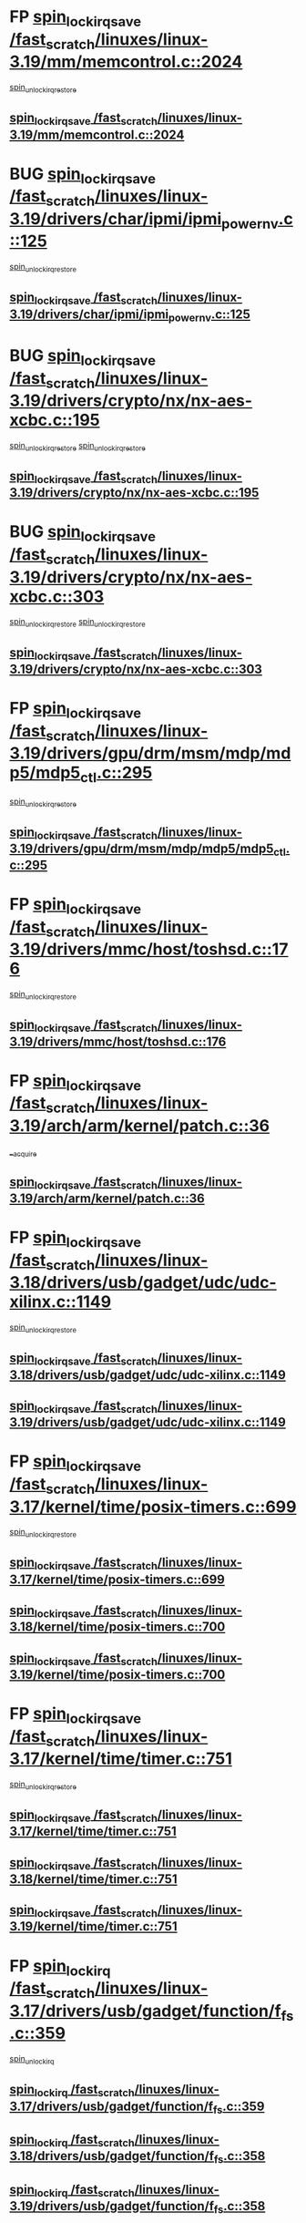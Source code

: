 * FP [[view:/fast_scratch/linuxes/linux-3.19/mm/memcontrol.c::face=ovl-face1::linb=2024::colb=19::cole=36][spin_lock_irqsave /fast_scratch/linuxes/linux-3.19/mm/memcontrol.c::2024]]
 [[view:/fast_scratch/linuxes/linux-3.19/mm/memcontrol.c::face=ovl-face2::linb=2031::colb=1::cole=7][spin_unlock_irqrestore]]
** [[view:/fast_scratch/linuxes/linux-3.19/mm/memcontrol.c::face=ovl-face1::linb=2024::colb=19::cole=36][spin_lock_irqsave /fast_scratch/linuxes/linux-3.19/mm/memcontrol.c::2024]]
* BUG [[view:/fast_scratch/linuxes/linux-3.19/drivers/char/ipmi/ipmi_powernv.c::face=ovl-face1::linb=125::colb=19::cole=33][spin_lock_irqsave /fast_scratch/linuxes/linux-3.19/drivers/char/ipmi/ipmi_powernv.c::125]]
 [[view:/fast_scratch/linuxes/linux-3.19/drivers/char/ipmi/ipmi_powernv.c::face=ovl-face2::linb=129::colb=2::cole=8][spin_unlock_irqrestore]]
** [[view:/fast_scratch/linuxes/linux-3.19/drivers/char/ipmi/ipmi_powernv.c::face=ovl-face1::linb=125::colb=19::cole=33][spin_lock_irqsave /fast_scratch/linuxes/linux-3.19/drivers/char/ipmi/ipmi_powernv.c::125]]
* BUG [[view:/fast_scratch/linuxes/linux-3.19/drivers/crypto/nx/nx-aes-xcbc.c::face=ovl-face1::linb=195::colb=19::cole=32][spin_lock_irqsave /fast_scratch/linuxes/linux-3.19/drivers/crypto/nx/nx-aes-xcbc.c::195]]
 [[view:/fast_scratch/linuxes/linux-3.19/drivers/crypto/nx/nx-aes-xcbc.c::face=ovl-face2::linb=239::colb=4::cole=10][spin_unlock_irqrestore]]
 [[view:/fast_scratch/linuxes/linux-3.19/drivers/crypto/nx/nx-aes-xcbc.c::face=ovl-face2::linb=249::colb=3::cole=9][spin_unlock_irqrestore]]
** [[view:/fast_scratch/linuxes/linux-3.19/drivers/crypto/nx/nx-aes-xcbc.c::face=ovl-face1::linb=195::colb=19::cole=32][spin_lock_irqsave /fast_scratch/linuxes/linux-3.19/drivers/crypto/nx/nx-aes-xcbc.c::195]]
* BUG [[view:/fast_scratch/linuxes/linux-3.19/drivers/crypto/nx/nx-aes-xcbc.c::face=ovl-face1::linb=303::colb=19::cole=32][spin_lock_irqsave /fast_scratch/linuxes/linux-3.19/drivers/crypto/nx/nx-aes-xcbc.c::303]]
 [[view:/fast_scratch/linuxes/linux-3.19/drivers/crypto/nx/nx-aes-xcbc.c::face=ovl-face2::linb=329::colb=2::cole=8][spin_unlock_irqrestore]]
 [[view:/fast_scratch/linuxes/linux-3.19/drivers/crypto/nx/nx-aes-xcbc.c::face=ovl-face2::linb=336::colb=2::cole=8][spin_unlock_irqrestore]]
** [[view:/fast_scratch/linuxes/linux-3.19/drivers/crypto/nx/nx-aes-xcbc.c::face=ovl-face1::linb=303::colb=19::cole=32][spin_lock_irqsave /fast_scratch/linuxes/linux-3.19/drivers/crypto/nx/nx-aes-xcbc.c::303]]
* FP [[view:/fast_scratch/linuxes/linux-3.19/drivers/gpu/drm/msm/mdp/mdp5/mdp5_ctl.c::face=ovl-face1::linb=295::colb=19::cole=38][spin_lock_irqsave /fast_scratch/linuxes/linux-3.19/drivers/gpu/drm/msm/mdp/mdp5/mdp5_ctl.c::295]]
 [[view:/fast_scratch/linuxes/linux-3.19/drivers/gpu/drm/msm/mdp/mdp5/mdp5_ctl.c::face=ovl-face2::linb=321::colb=1::cole=7][spin_unlock_irqrestore]]
** [[view:/fast_scratch/linuxes/linux-3.19/drivers/gpu/drm/msm/mdp/mdp5/mdp5_ctl.c::face=ovl-face1::linb=295::colb=19::cole=38][spin_lock_irqsave /fast_scratch/linuxes/linux-3.19/drivers/gpu/drm/msm/mdp/mdp5/mdp5_ctl.c::295]]
* FP [[view:/fast_scratch/linuxes/linux-3.19/drivers/mmc/host/toshsd.c::face=ovl-face1::linb=176::colb=19::cole=30][spin_lock_irqsave /fast_scratch/linuxes/linux-3.19/drivers/mmc/host/toshsd.c::176]]
 [[view:/fast_scratch/linuxes/linux-3.19/drivers/mmc/host/toshsd.c::face=ovl-face2::linb=179::colb=2::cole=8][spin_unlock_irqrestore]]
** [[view:/fast_scratch/linuxes/linux-3.19/drivers/mmc/host/toshsd.c::face=ovl-face1::linb=176::colb=19::cole=30][spin_lock_irqsave /fast_scratch/linuxes/linux-3.19/drivers/mmc/host/toshsd.c::176]]
* FP [[view:/fast_scratch/linuxes/linux-3.19/arch/arm/kernel/patch.c::face=ovl-face1::linb=36::colb=20::cole=31][spin_lock_irqsave /fast_scratch/linuxes/linux-3.19/arch/arm/kernel/patch.c::36]]
 [[view:/fast_scratch/linuxes/linux-3.19/arch/arm/kernel/patch.c::face=ovl-face2::linb=42::colb=1::cole=7][__acquire]]
** [[view:/fast_scratch/linuxes/linux-3.19/arch/arm/kernel/patch.c::face=ovl-face1::linb=36::colb=20::cole=31][spin_lock_irqsave /fast_scratch/linuxes/linux-3.19/arch/arm/kernel/patch.c::36]]
* FP [[view:/fast_scratch/linuxes/linux-3.18/drivers/usb/gadget/udc/udc-xilinx.c::face=ovl-face1::linb=1149::colb=19::cole=29][spin_lock_irqsave /fast_scratch/linuxes/linux-3.18/drivers/usb/gadget/udc/udc-xilinx.c::1149]]
 [[view:/fast_scratch/linuxes/linux-3.18/drivers/usb/gadget/udc/udc-xilinx.c::face=ovl-face2::linb=1157::colb=2::cole=8][spin_unlock_irqrestore]]
** [[view:/fast_scratch/linuxes/linux-3.18/drivers/usb/gadget/udc/udc-xilinx.c::face=ovl-face1::linb=1149::colb=19::cole=29][spin_lock_irqsave /fast_scratch/linuxes/linux-3.18/drivers/usb/gadget/udc/udc-xilinx.c::1149]]
** [[view:/fast_scratch/linuxes/linux-3.19/drivers/usb/gadget/udc/udc-xilinx.c::face=ovl-face1::linb=1149::colb=19::cole=29][spin_lock_irqsave /fast_scratch/linuxes/linux-3.19/drivers/usb/gadget/udc/udc-xilinx.c::1149]]
* FP [[view:/fast_scratch/linuxes/linux-3.17/kernel/time/posix-timers.c::face=ovl-face1::linb=699::colb=20::cole=34][spin_lock_irqsave /fast_scratch/linuxes/linux-3.17/kernel/time/posix-timers.c::699]]
 [[view:/fast_scratch/linuxes/linux-3.17/kernel/time/posix-timers.c::face=ovl-face2::linb=702::colb=3::cole=9][spin_unlock_irqrestore]]
** [[view:/fast_scratch/linuxes/linux-3.17/kernel/time/posix-timers.c::face=ovl-face1::linb=699::colb=20::cole=34][spin_lock_irqsave /fast_scratch/linuxes/linux-3.17/kernel/time/posix-timers.c::699]]
** [[view:/fast_scratch/linuxes/linux-3.18/kernel/time/posix-timers.c::face=ovl-face1::linb=700::colb=20::cole=34][spin_lock_irqsave /fast_scratch/linuxes/linux-3.18/kernel/time/posix-timers.c::700]]
** [[view:/fast_scratch/linuxes/linux-3.19/kernel/time/posix-timers.c::face=ovl-face1::linb=700::colb=20::cole=34][spin_lock_irqsave /fast_scratch/linuxes/linux-3.19/kernel/time/posix-timers.c::700]]
* FP [[view:/fast_scratch/linuxes/linux-3.17/kernel/time/timer.c::face=ovl-face1::linb=751::colb=21::cole=32][spin_lock_irqsave /fast_scratch/linuxes/linux-3.17/kernel/time/timer.c::751]]
 [[view:/fast_scratch/linuxes/linux-3.17/kernel/time/timer.c::face=ovl-face2::linb=753::colb=4::cole=10][spin_unlock_irqrestore]]
** [[view:/fast_scratch/linuxes/linux-3.17/kernel/time/timer.c::face=ovl-face1::linb=751::colb=21::cole=32][spin_lock_irqsave /fast_scratch/linuxes/linux-3.17/kernel/time/timer.c::751]]
** [[view:/fast_scratch/linuxes/linux-3.18/kernel/time/timer.c::face=ovl-face1::linb=751::colb=21::cole=32][spin_lock_irqsave /fast_scratch/linuxes/linux-3.18/kernel/time/timer.c::751]]
** [[view:/fast_scratch/linuxes/linux-3.19/kernel/time/timer.c::face=ovl-face1::linb=751::colb=21::cole=32][spin_lock_irqsave /fast_scratch/linuxes/linux-3.19/kernel/time/timer.c::751]]
* FP [[view:/fast_scratch/linuxes/linux-3.17/drivers/usb/gadget/function/f_fs.c::face=ovl-face1::linb=359::colb=16::cole=35][spin_lock_irq /fast_scratch/linuxes/linux-3.17/drivers/usb/gadget/function/f_fs.c::359]]
 [[view:/fast_scratch/linuxes/linux-3.17/drivers/usb/gadget/function/f_fs.c::face=ovl-face2::linb=391::colb=1::cole=7][spin_unlock_irq]]
** [[view:/fast_scratch/linuxes/linux-3.17/drivers/usb/gadget/function/f_fs.c::face=ovl-face1::linb=359::colb=16::cole=35][spin_lock_irq /fast_scratch/linuxes/linux-3.17/drivers/usb/gadget/function/f_fs.c::359]]
** [[view:/fast_scratch/linuxes/linux-3.18/drivers/usb/gadget/function/f_fs.c::face=ovl-face1::linb=358::colb=16::cole=35][spin_lock_irq /fast_scratch/linuxes/linux-3.18/drivers/usb/gadget/function/f_fs.c::358]]
** [[view:/fast_scratch/linuxes/linux-3.19/drivers/usb/gadget/function/f_fs.c::face=ovl-face1::linb=358::colb=16::cole=35][spin_lock_irq /fast_scratch/linuxes/linux-3.19/drivers/usb/gadget/function/f_fs.c::358]]
* FP [[view:/fast_scratch/linuxes/linux-3.17/drivers/usb/gadget/function/f_fs.c::face=ovl-face1::linb=505::colb=16::cole=35][spin_lock_irq /fast_scratch/linuxes/linux-3.17/drivers/usb/gadget/function/f_fs.c::505]]
 [[view:/fast_scratch/linuxes/linux-3.17/drivers/usb/gadget/function/f_fs.c::face=ovl-face2::linb=529::colb=1::cole=7][spin_unlock_irq]]
** [[view:/fast_scratch/linuxes/linux-3.17/drivers/usb/gadget/function/f_fs.c::face=ovl-face1::linb=505::colb=16::cole=35][spin_lock_irq /fast_scratch/linuxes/linux-3.17/drivers/usb/gadget/function/f_fs.c::505]]
** [[view:/fast_scratch/linuxes/linux-3.18/drivers/usb/gadget/function/f_fs.c::face=ovl-face1::linb=504::colb=16::cole=35][spin_lock_irq /fast_scratch/linuxes/linux-3.18/drivers/usb/gadget/function/f_fs.c::504]]
** [[view:/fast_scratch/linuxes/linux-3.19/drivers/usb/gadget/function/f_fs.c::face=ovl-face1::linb=504::colb=16::cole=35][spin_lock_irq /fast_scratch/linuxes/linux-3.19/drivers/usb/gadget/function/f_fs.c::504]]
* FP [[view:/fast_scratch/linuxes/linux-3.17/drivers/usb/gadget/function/f_fs.c::face=ovl-face1::linb=458::colb=15::cole=34][spin_lock_irq /fast_scratch/linuxes/linux-3.17/drivers/usb/gadget/function/f_fs.c::458]]
 [[view:/fast_scratch/linuxes/linux-3.17/drivers/usb/gadget/function/f_fs.c::face=ovl-face2::linb=483::colb=2::cole=8][spin_unlock_irq]]
** [[view:/fast_scratch/linuxes/linux-3.17/drivers/usb/gadget/function/f_fs.c::face=ovl-face1::linb=458::colb=15::cole=34][spin_lock_irq /fast_scratch/linuxes/linux-3.17/drivers/usb/gadget/function/f_fs.c::458]]
** [[view:/fast_scratch/linuxes/linux-3.18/drivers/usb/gadget/function/f_fs.c::face=ovl-face1::linb=457::colb=15::cole=34][spin_lock_irq /fast_scratch/linuxes/linux-3.18/drivers/usb/gadget/function/f_fs.c::457]]
** [[view:/fast_scratch/linuxes/linux-3.19/drivers/usb/gadget/function/f_fs.c::face=ovl-face1::linb=457::colb=15::cole=34][spin_lock_irq /fast_scratch/linuxes/linux-3.19/drivers/usb/gadget/function/f_fs.c::457]]
* FP [[view:/fast_scratch/linuxes/linux-3.15/drivers/staging/unisys/uislib/uisqueue.c::face=ovl-face1::linb=88::colb=19::cole=23][spin_lock_irqsave /fast_scratch/linuxes/linux-3.15/drivers/staging/unisys/uislib/uisqueue.c::88]]
 [[view:/fast_scratch/linuxes/linux-3.15/drivers/staging/unisys/uislib/uisqueue.c::face=ovl-face2::linb=118::colb=1::cole=7][spin_unlock_irqrestore]]
** [[view:/fast_scratch/linuxes/linux-3.15/drivers/staging/unisys/uislib/uisqueue.c::face=ovl-face1::linb=88::colb=19::cole=23][spin_lock_irqsave /fast_scratch/linuxes/linux-3.15/drivers/staging/unisys/uislib/uisqueue.c::88]]
** [[view:/fast_scratch/linuxes/linux-3.16/drivers/staging/unisys/uislib/uisqueue.c::face=ovl-face1::linb=88::colb=19::cole=23][spin_lock_irqsave /fast_scratch/linuxes/linux-3.16/drivers/staging/unisys/uislib/uisqueue.c::88]]
** [[view:/fast_scratch/linuxes/linux-3.17/drivers/staging/unisys/uislib/uisqueue.c::face=ovl-face1::linb=88::colb=19::cole=23][spin_lock_irqsave /fast_scratch/linuxes/linux-3.17/drivers/staging/unisys/uislib/uisqueue.c::88]]
* FP intentional [[view:/fast_scratch/linuxes/linux-3.11/drivers/staging/lustre/lustre/include/lprocfs_status.h::face=ovl-face1::linb=425::colb=22::cole=37][spin_lock_irqsave /fast_scratch/linuxes/linux-3.11/drivers/staging/lustre/lustre/include/lprocfs_status.h::425]]
 [[view:/fast_scratch/linuxes/linux-3.11/drivers/staging/lustre/lustre/include/lprocfs_status.h::face=ovl-face2::linb=428::colb=3::cole=9][spin_lock]]
** [[view:/fast_scratch/linuxes/linux-3.11/drivers/staging/lustre/lustre/include/lprocfs_status.h::face=ovl-face1::linb=425::colb=22::cole=37][spin_lock_irqsave /fast_scratch/linuxes/linux-3.11/drivers/staging/lustre/lustre/include/lprocfs_status.h::425]]
** [[view:/fast_scratch/linuxes/linux-3.12/drivers/staging/lustre/lustre/include/lprocfs_status.h::face=ovl-face1::linb=413::colb=22::cole=37][spin_lock_irqsave /fast_scratch/linuxes/linux-3.12/drivers/staging/lustre/lustre/include/lprocfs_status.h::413]]
** [[view:/fast_scratch/linuxes/linux-3.13/drivers/staging/lustre/lustre/include/lprocfs_status.h::face=ovl-face1::linb=413::colb=22::cole=37][spin_lock_irqsave /fast_scratch/linuxes/linux-3.13/drivers/staging/lustre/lustre/include/lprocfs_status.h::413]]
** [[view:/fast_scratch/linuxes/linux-3.14/drivers/staging/lustre/lustre/include/lprocfs_status.h::face=ovl-face1::linb=417::colb=22::cole=37][spin_lock_irqsave /fast_scratch/linuxes/linux-3.14/drivers/staging/lustre/lustre/include/lprocfs_status.h::417]]
** [[view:/fast_scratch/linuxes/linux-3.15/drivers/staging/lustre/lustre/include/lprocfs_status.h::face=ovl-face1::linb=417::colb=22::cole=37][spin_lock_irqsave /fast_scratch/linuxes/linux-3.15/drivers/staging/lustre/lustre/include/lprocfs_status.h::417]]
** [[view:/fast_scratch/linuxes/linux-3.16/drivers/staging/lustre/lustre/include/lprocfs_status.h::face=ovl-face1::linb=418::colb=22::cole=37][spin_lock_irqsave /fast_scratch/linuxes/linux-3.16/drivers/staging/lustre/lustre/include/lprocfs_status.h::418]]
** [[view:/fast_scratch/linuxes/linux-3.17/drivers/staging/lustre/lustre/include/lprocfs_status.h::face=ovl-face1::linb=417::colb=22::cole=37][spin_lock_irqsave /fast_scratch/linuxes/linux-3.17/drivers/staging/lustre/lustre/include/lprocfs_status.h::417]]
** [[view:/fast_scratch/linuxes/linux-3.18/drivers/staging/lustre/lustre/include/lprocfs_status.h::face=ovl-face1::linb=421::colb=22::cole=37][spin_lock_irqsave /fast_scratch/linuxes/linux-3.18/drivers/staging/lustre/lustre/include/lprocfs_status.h::421]]
** [[view:/fast_scratch/linuxes/linux-3.19/drivers/staging/lustre/lustre/include/lprocfs_status.h::face=ovl-face1::linb=421::colb=22::cole=37][spin_lock_irqsave /fast_scratch/linuxes/linux-3.19/drivers/staging/lustre/lustre/include/lprocfs_status.h::421]]
* FP [[view:/fast_scratch/linuxes/linux-3.11/drivers/staging/lustre/lustre/include/lprocfs_status.h::face=ovl-face1::linb=405::colb=22::cole=37][spin_lock_irqsave /fast_scratch/linuxes/linux-3.11/drivers/staging/lustre/lustre/include/lprocfs_status.h::405]]
 [[view:/fast_scratch/linuxes/linux-3.11/drivers/staging/lustre/lustre/include/lprocfs_status.h::face=ovl-face2::linb=408::colb=3::cole=9][spin_lock]]
** [[view:/fast_scratch/linuxes/linux-3.11/drivers/staging/lustre/lustre/include/lprocfs_status.h::face=ovl-face1::linb=405::colb=22::cole=37][spin_lock_irqsave /fast_scratch/linuxes/linux-3.11/drivers/staging/lustre/lustre/include/lprocfs_status.h::405]]
** [[view:/fast_scratch/linuxes/linux-3.12/drivers/staging/lustre/lustre/include/lprocfs_status.h::face=ovl-face1::linb=393::colb=22::cole=37][spin_lock_irqsave /fast_scratch/linuxes/linux-3.12/drivers/staging/lustre/lustre/include/lprocfs_status.h::393]]
** [[view:/fast_scratch/linuxes/linux-3.13/drivers/staging/lustre/lustre/include/lprocfs_status.h::face=ovl-face1::linb=393::colb=22::cole=37][spin_lock_irqsave /fast_scratch/linuxes/linux-3.13/drivers/staging/lustre/lustre/include/lprocfs_status.h::393]]
** [[view:/fast_scratch/linuxes/linux-3.14/drivers/staging/lustre/lustre/include/lprocfs_status.h::face=ovl-face1::linb=397::colb=22::cole=37][spin_lock_irqsave /fast_scratch/linuxes/linux-3.14/drivers/staging/lustre/lustre/include/lprocfs_status.h::397]]
** [[view:/fast_scratch/linuxes/linux-3.15/drivers/staging/lustre/lustre/include/lprocfs_status.h::face=ovl-face1::linb=397::colb=22::cole=37][spin_lock_irqsave /fast_scratch/linuxes/linux-3.15/drivers/staging/lustre/lustre/include/lprocfs_status.h::397]]
** [[view:/fast_scratch/linuxes/linux-3.16/drivers/staging/lustre/lustre/include/lprocfs_status.h::face=ovl-face1::linb=398::colb=22::cole=37][spin_lock_irqsave /fast_scratch/linuxes/linux-3.16/drivers/staging/lustre/lustre/include/lprocfs_status.h::398]]
** [[view:/fast_scratch/linuxes/linux-3.17/drivers/staging/lustre/lustre/include/lprocfs_status.h::face=ovl-face1::linb=397::colb=22::cole=37][spin_lock_irqsave /fast_scratch/linuxes/linux-3.17/drivers/staging/lustre/lustre/include/lprocfs_status.h::397]]
** [[view:/fast_scratch/linuxes/linux-3.18/drivers/staging/lustre/lustre/include/lprocfs_status.h::face=ovl-face1::linb=401::colb=22::cole=37][spin_lock_irqsave /fast_scratch/linuxes/linux-3.18/drivers/staging/lustre/lustre/include/lprocfs_status.h::401]]
** [[view:/fast_scratch/linuxes/linux-3.19/drivers/staging/lustre/lustre/include/lprocfs_status.h::face=ovl-face1::linb=401::colb=22::cole=37][spin_lock_irqsave /fast_scratch/linuxes/linux-3.19/drivers/staging/lustre/lustre/include/lprocfs_status.h::401]]
* FP [[view:/fast_scratch/linuxes/linux-3.11/drivers/staging/lustre/lustre/libcfs/linux/linux-tracefile.c::face=ovl-face1::linb=159::colb=20::cole=34][spin_lock_irqsave /fast_scratch/linuxes/linux-3.11/drivers/staging/lustre/lustre/libcfs/linux/linux-tracefile.c::159]]
 [[view:/fast_scratch/linuxes/linux-3.11/drivers/staging/lustre/lustre/libcfs/linux/linux-tracefile.c::face=ovl-face2::linb=166::colb=1::cole=7][spin_lock]]
 [[view:/fast_scratch/linuxes/linux-3.11/drivers/staging/lustre/lustre/libcfs/linux/linux-tracefile.c::face=ovl-face2::linb=166::colb=1::cole=7][spin_lock_bh]]
** [[view:/fast_scratch/linuxes/linux-3.11/drivers/staging/lustre/lustre/libcfs/linux/linux-tracefile.c::face=ovl-face1::linb=159::colb=20::cole=34][spin_lock_irqsave /fast_scratch/linuxes/linux-3.11/drivers/staging/lustre/lustre/libcfs/linux/linux-tracefile.c::159]]
** [[view:/fast_scratch/linuxes/linux-3.12/drivers/staging/lustre/lustre/libcfs/linux/linux-tracefile.c::face=ovl-face1::linb=159::colb=20::cole=34][spin_lock_irqsave /fast_scratch/linuxes/linux-3.12/drivers/staging/lustre/lustre/libcfs/linux/linux-tracefile.c::159]]
** [[view:/fast_scratch/linuxes/linux-3.13/drivers/staging/lustre/lustre/libcfs/linux/linux-tracefile.c::face=ovl-face1::linb=159::colb=20::cole=34][spin_lock_irqsave /fast_scratch/linuxes/linux-3.13/drivers/staging/lustre/lustre/libcfs/linux/linux-tracefile.c::159]]
** [[view:/fast_scratch/linuxes/linux-3.14/drivers/staging/lustre/lustre/libcfs/linux/linux-tracefile.c::face=ovl-face1::linb=159::colb=20::cole=34][spin_lock_irqsave /fast_scratch/linuxes/linux-3.14/drivers/staging/lustre/lustre/libcfs/linux/linux-tracefile.c::159]]
** [[view:/fast_scratch/linuxes/linux-3.15/drivers/staging/lustre/lustre/libcfs/linux/linux-tracefile.c::face=ovl-face1::linb=159::colb=20::cole=34][spin_lock_irqsave /fast_scratch/linuxes/linux-3.15/drivers/staging/lustre/lustre/libcfs/linux/linux-tracefile.c::159]]
** [[view:/fast_scratch/linuxes/linux-3.16/drivers/staging/lustre/lustre/libcfs/linux/linux-tracefile.c::face=ovl-face1::linb=159::colb=20::cole=34][spin_lock_irqsave /fast_scratch/linuxes/linux-3.16/drivers/staging/lustre/lustre/libcfs/linux/linux-tracefile.c::159]]
** [[view:/fast_scratch/linuxes/linux-3.17/drivers/staging/lustre/lustre/libcfs/linux/linux-tracefile.c::face=ovl-face1::linb=157::colb=20::cole=34][spin_lock_irqsave /fast_scratch/linuxes/linux-3.17/drivers/staging/lustre/lustre/libcfs/linux/linux-tracefile.c::157]]
** [[view:/fast_scratch/linuxes/linux-3.18/drivers/staging/lustre/lustre/libcfs/linux/linux-tracefile.c::face=ovl-face1::linb=157::colb=20::cole=34][spin_lock_irqsave /fast_scratch/linuxes/linux-3.18/drivers/staging/lustre/lustre/libcfs/linux/linux-tracefile.c::157]]
** [[view:/fast_scratch/linuxes/linux-3.19/drivers/staging/lustre/lustre/libcfs/linux/linux-tracefile.c::face=ovl-face1::linb=157::colb=20::cole=34][spin_lock_irqsave /fast_scratch/linuxes/linux-3.19/drivers/staging/lustre/lustre/libcfs/linux/linux-tracefile.c::157]]
* FP [[view:/fast_scratch/linuxes/linux-3.11/drivers/staging/lustre/lustre/libcfs/linux/linux-tracefile.c::face=ovl-face1::linb=163::colb=16::cole=30][spin_lock_irq /fast_scratch/linuxes/linux-3.11/drivers/staging/lustre/lustre/libcfs/linux/linux-tracefile.c::163]]
 [[view:/fast_scratch/linuxes/linux-3.11/drivers/staging/lustre/lustre/libcfs/linux/linux-tracefile.c::face=ovl-face2::linb=166::colb=1::cole=7][spin_lock]]
 [[view:/fast_scratch/linuxes/linux-3.11/drivers/staging/lustre/lustre/libcfs/linux/linux-tracefile.c::face=ovl-face2::linb=166::colb=1::cole=7][spin_lock_bh]]
** [[view:/fast_scratch/linuxes/linux-3.11/drivers/staging/lustre/lustre/libcfs/linux/linux-tracefile.c::face=ovl-face1::linb=163::colb=16::cole=30][spin_lock_irq /fast_scratch/linuxes/linux-3.11/drivers/staging/lustre/lustre/libcfs/linux/linux-tracefile.c::163]]
** [[view:/fast_scratch/linuxes/linux-3.12/drivers/staging/lustre/lustre/libcfs/linux/linux-tracefile.c::face=ovl-face1::linb=163::colb=16::cole=30][spin_lock_irq /fast_scratch/linuxes/linux-3.12/drivers/staging/lustre/lustre/libcfs/linux/linux-tracefile.c::163]]
** [[view:/fast_scratch/linuxes/linux-3.13/drivers/staging/lustre/lustre/libcfs/linux/linux-tracefile.c::face=ovl-face1::linb=163::colb=16::cole=30][spin_lock_irq /fast_scratch/linuxes/linux-3.13/drivers/staging/lustre/lustre/libcfs/linux/linux-tracefile.c::163]]
** [[view:/fast_scratch/linuxes/linux-3.14/drivers/staging/lustre/lustre/libcfs/linux/linux-tracefile.c::face=ovl-face1::linb=163::colb=16::cole=30][spin_lock_irq /fast_scratch/linuxes/linux-3.14/drivers/staging/lustre/lustre/libcfs/linux/linux-tracefile.c::163]]
** [[view:/fast_scratch/linuxes/linux-3.15/drivers/staging/lustre/lustre/libcfs/linux/linux-tracefile.c::face=ovl-face1::linb=163::colb=16::cole=30][spin_lock_irq /fast_scratch/linuxes/linux-3.15/drivers/staging/lustre/lustre/libcfs/linux/linux-tracefile.c::163]]
** [[view:/fast_scratch/linuxes/linux-3.16/drivers/staging/lustre/lustre/libcfs/linux/linux-tracefile.c::face=ovl-face1::linb=163::colb=16::cole=30][spin_lock_irq /fast_scratch/linuxes/linux-3.16/drivers/staging/lustre/lustre/libcfs/linux/linux-tracefile.c::163]]
** [[view:/fast_scratch/linuxes/linux-3.17/drivers/staging/lustre/lustre/libcfs/linux/linux-tracefile.c::face=ovl-face1::linb=161::colb=16::cole=30][spin_lock_irq /fast_scratch/linuxes/linux-3.17/drivers/staging/lustre/lustre/libcfs/linux/linux-tracefile.c::161]]
** [[view:/fast_scratch/linuxes/linux-3.18/drivers/staging/lustre/lustre/libcfs/linux/linux-tracefile.c::face=ovl-face1::linb=161::colb=16::cole=30][spin_lock_irq /fast_scratch/linuxes/linux-3.18/drivers/staging/lustre/lustre/libcfs/linux/linux-tracefile.c::161]]
** [[view:/fast_scratch/linuxes/linux-3.19/drivers/staging/lustre/lustre/libcfs/linux/linux-tracefile.c::face=ovl-face1::linb=161::colb=16::cole=30][spin_lock_irq /fast_scratch/linuxes/linux-3.19/drivers/staging/lustre/lustre/libcfs/linux/linux-tracefile.c::161]]
* FP [[view:/fast_scratch/linuxes/linux-3.10/include/linux/kref.h::face=ovl-face1::linb=124::colb=19::cole=23][spin_lock_irqsave /fast_scratch/linuxes/linux-3.10/include/linux/kref.h::124]]
 [[view:/fast_scratch/linuxes/linux-3.10/include/linux/kref.h::face=ovl-face2::linb=128::colb=2::cole=8][spin_unlock_irqrestore]]
** [[view:/fast_scratch/linuxes/linux-3.10/include/linux/kref.h::face=ovl-face1::linb=124::colb=19::cole=23][spin_lock_irqsave /fast_scratch/linuxes/linux-3.10/include/linux/kref.h::124]]
** [[view:/fast_scratch/linuxes/linux-3.11/include/linux/kref.h::face=ovl-face1::linb=124::colb=19::cole=23][spin_lock_irqsave /fast_scratch/linuxes/linux-3.11/include/linux/kref.h::124]]
** [[view:/fast_scratch/linuxes/linux-3.12/include/linux/kref.h::face=ovl-face1::linb=124::colb=19::cole=23][spin_lock_irqsave /fast_scratch/linuxes/linux-3.12/include/linux/kref.h::124]]
** [[view:/fast_scratch/linuxes/linux-3.13/include/linux/kref.h::face=ovl-face1::linb=124::colb=19::cole=23][spin_lock_irqsave /fast_scratch/linuxes/linux-3.13/include/linux/kref.h::124]]
** [[view:/fast_scratch/linuxes/linux-3.14/include/linux/kref.h::face=ovl-face1::linb=124::colb=19::cole=23][spin_lock_irqsave /fast_scratch/linuxes/linux-3.14/include/linux/kref.h::124]]
** [[view:/fast_scratch/linuxes/linux-3.15/include/linux/kref.h::face=ovl-face1::linb=124::colb=19::cole=23][spin_lock_irqsave /fast_scratch/linuxes/linux-3.15/include/linux/kref.h::124]]
** [[view:/fast_scratch/linuxes/linux-3.16/include/linux/kref.h::face=ovl-face1::linb=124::colb=19::cole=23][spin_lock_irqsave /fast_scratch/linuxes/linux-3.16/include/linux/kref.h::124]]
** [[view:/fast_scratch/linuxes/linux-3.17/include/linux/kref.h::face=ovl-face1::linb=124::colb=19::cole=23][spin_lock_irqsave /fast_scratch/linuxes/linux-3.17/include/linux/kref.h::124]]
** [[view:/fast_scratch/linuxes/linux-3.18/include/linux/kref.h::face=ovl-face1::linb=124::colb=19::cole=23][spin_lock_irqsave /fast_scratch/linuxes/linux-3.18/include/linux/kref.h::124]]
** [[view:/fast_scratch/linuxes/linux-3.19/include/linux/kref.h::face=ovl-face1::linb=124::colb=19::cole=23][spin_lock_irqsave /fast_scratch/linuxes/linux-3.19/include/linux/kref.h::124]]
* FP [[view:/fast_scratch/linuxes/linux-3.10/drivers/net/ethernet/qlogic/qlcnic/qlcnic_sriov_common.c::face=ovl-face1::linb=299::colb=19::cole=33][spin_lock_irqsave /fast_scratch/linuxes/linux-3.10/drivers/net/ethernet/qlogic/qlcnic/qlcnic_sriov_common.c::299]]
 [[view:/fast_scratch/linuxes/linux-3.10/drivers/net/ethernet/qlogic/qlcnic/qlcnic_sriov_common.c::face=ovl-face2::linb=372::colb=1::cole=7][spin_unlock_irqrestore]]
** [[view:/fast_scratch/linuxes/linux-3.10/drivers/net/ethernet/qlogic/qlcnic/qlcnic_sriov_common.c::face=ovl-face1::linb=299::colb=19::cole=33][spin_lock_irqsave /fast_scratch/linuxes/linux-3.10/drivers/net/ethernet/qlogic/qlcnic/qlcnic_sriov_common.c::299]]
** [[view:/fast_scratch/linuxes/linux-3.11/drivers/net/ethernet/qlogic/qlcnic/qlcnic_sriov_common.c::face=ovl-face1::linb=305::colb=19::cole=33][spin_lock_irqsave /fast_scratch/linuxes/linux-3.11/drivers/net/ethernet/qlogic/qlcnic/qlcnic_sriov_common.c::305]]
* BUG first case [[view:/fast_scratch/linuxes/linux-3.10/drivers/staging/silicom/bpctl_mod.c::face=ovl-face1::linb=1220::colb=19::cole=46][spin_lock_irqsave /fast_scratch/linuxes/linux-3.10/drivers/staging/silicom/bpctl_mod.c::1220]]
 [[view:/fast_scratch/linuxes/linux-3.10/drivers/staging/silicom/bpctl_mod.c::face=ovl-face2::linb=1228::colb=3::cole=9][spin_unlock_irqrestore]]
 [[view:/fast_scratch/linuxes/linux-3.10/drivers/staging/silicom/bpctl_mod.c::face=ovl-face2::linb=1424::colb=1::cole=7][spin_unlock_irqrestore]]
** [[view:/fast_scratch/linuxes/linux-3.10/drivers/staging/silicom/bpctl_mod.c::face=ovl-face1::linb=1220::colb=19::cole=46][spin_lock_irqsave /fast_scratch/linuxes/linux-3.10/drivers/staging/silicom/bpctl_mod.c::1220]]
** [[view:/fast_scratch/linuxes/linux-3.11/drivers/staging/silicom/bpctl_mod.c::face=ovl-face1::linb=1219::colb=19::cole=46][spin_lock_irqsave /fast_scratch/linuxes/linux-3.11/drivers/staging/silicom/bpctl_mod.c::1219]]
** [[view:/fast_scratch/linuxes/linux-3.12/drivers/staging/silicom/bpctl_mod.c::face=ovl-face1::linb=1219::colb=19::cole=46][spin_lock_irqsave /fast_scratch/linuxes/linux-3.12/drivers/staging/silicom/bpctl_mod.c::1219]]
** [[view:/fast_scratch/linuxes/linux-3.13/drivers/staging/silicom/bpctl_mod.c::face=ovl-face1::linb=1199::colb=19::cole=46][spin_lock_irqsave /fast_scratch/linuxes/linux-3.13/drivers/staging/silicom/bpctl_mod.c::1199]]
** [[view:/fast_scratch/linuxes/linux-3.14/drivers/staging/silicom/bpctl_mod.c::face=ovl-face1::linb=1197::colb=19::cole=46][spin_lock_irqsave /fast_scratch/linuxes/linux-3.14/drivers/staging/silicom/bpctl_mod.c::1197]]
** [[view:/fast_scratch/linuxes/linux-3.15/drivers/staging/silicom/bpctl_mod.c::face=ovl-face1::linb=1197::colb=19::cole=46][spin_lock_irqsave /fast_scratch/linuxes/linux-3.15/drivers/staging/silicom/bpctl_mod.c::1197]]
** [[view:/fast_scratch/linuxes/linux-3.16/drivers/staging/silicom/bpctl_mod.c::face=ovl-face1::linb=1202::colb=19::cole=46][spin_lock_irqsave /fast_scratch/linuxes/linux-3.16/drivers/staging/silicom/bpctl_mod.c::1202]]
* FP [[view:/fast_scratch/linuxes/linux-3.10/drivers/staging/silicom/bpctl_mod.c::face=ovl-face1::linb=1500::colb=19::cole=46][spin_lock_irqsave /fast_scratch/linuxes/linux-3.10/drivers/staging/silicom/bpctl_mod.c::1500]]
 [[view:/fast_scratch/linuxes/linux-3.10/drivers/staging/silicom/bpctl_mod.c::face=ovl-face2::linb=1524::colb=1::cole=7][spin_unlock_irqrestore]]
** [[view:/fast_scratch/linuxes/linux-3.10/drivers/staging/silicom/bpctl_mod.c::face=ovl-face1::linb=1500::colb=19::cole=46][spin_lock_irqsave /fast_scratch/linuxes/linux-3.10/drivers/staging/silicom/bpctl_mod.c::1500]]
** [[view:/fast_scratch/linuxes/linux-3.11/drivers/staging/silicom/bpctl_mod.c::face=ovl-face1::linb=1500::colb=19::cole=46][spin_lock_irqsave /fast_scratch/linuxes/linux-3.11/drivers/staging/silicom/bpctl_mod.c::1500]]
** [[view:/fast_scratch/linuxes/linux-3.12/drivers/staging/silicom/bpctl_mod.c::face=ovl-face1::linb=1500::colb=19::cole=46][spin_lock_irqsave /fast_scratch/linuxes/linux-3.12/drivers/staging/silicom/bpctl_mod.c::1500]]
** [[view:/fast_scratch/linuxes/linux-3.13/drivers/staging/silicom/bpctl_mod.c::face=ovl-face1::linb=1480::colb=19::cole=46][spin_lock_irqsave /fast_scratch/linuxes/linux-3.13/drivers/staging/silicom/bpctl_mod.c::1480]]
** [[view:/fast_scratch/linuxes/linux-3.14/drivers/staging/silicom/bpctl_mod.c::face=ovl-face1::linb=1478::colb=19::cole=46][spin_lock_irqsave /fast_scratch/linuxes/linux-3.14/drivers/staging/silicom/bpctl_mod.c::1478]]
** [[view:/fast_scratch/linuxes/linux-3.15/drivers/staging/silicom/bpctl_mod.c::face=ovl-face1::linb=1478::colb=19::cole=46][spin_lock_irqsave /fast_scratch/linuxes/linux-3.15/drivers/staging/silicom/bpctl_mod.c::1478]]
** [[view:/fast_scratch/linuxes/linux-3.16/drivers/staging/silicom/bpctl_mod.c::face=ovl-face1::linb=1483::colb=19::cole=46][spin_lock_irqsave /fast_scratch/linuxes/linux-3.16/drivers/staging/silicom/bpctl_mod.c::1483]]
* FP first case [[view:/fast_scratch/linuxes/linux-3.10/drivers/staging/silicom/bpctl_mod.c::face=ovl-face1::linb=951::colb=19::cole=46][spin_lock_irqsave /fast_scratch/linuxes/linux-3.10/drivers/staging/silicom/bpctl_mod.c::951]]
 [[view:/fast_scratch/linuxes/linux-3.10/drivers/staging/silicom/bpctl_mod.c::face=ovl-face2::linb=957::colb=3::cole=9][spin_unlock_irqrestore]]
 [[view:/fast_scratch/linuxes/linux-3.10/drivers/staging/silicom/bpctl_mod.c::face=ovl-face2::linb=1209::colb=1::cole=7][spin_unlock_irqrestore]]
** [[view:/fast_scratch/linuxes/linux-3.10/drivers/staging/silicom/bpctl_mod.c::face=ovl-face1::linb=951::colb=19::cole=46][spin_lock_irqsave /fast_scratch/linuxes/linux-3.10/drivers/staging/silicom/bpctl_mod.c::951]]
** [[view:/fast_scratch/linuxes/linux-3.11/drivers/staging/silicom/bpctl_mod.c::face=ovl-face1::linb=949::colb=19::cole=46][spin_lock_irqsave /fast_scratch/linuxes/linux-3.11/drivers/staging/silicom/bpctl_mod.c::949]]
** [[view:/fast_scratch/linuxes/linux-3.12/drivers/staging/silicom/bpctl_mod.c::face=ovl-face1::linb=949::colb=19::cole=46][spin_lock_irqsave /fast_scratch/linuxes/linux-3.12/drivers/staging/silicom/bpctl_mod.c::949]]
** [[view:/fast_scratch/linuxes/linux-3.13/drivers/staging/silicom/bpctl_mod.c::face=ovl-face1::linb=929::colb=19::cole=46][spin_lock_irqsave /fast_scratch/linuxes/linux-3.13/drivers/staging/silicom/bpctl_mod.c::929]]
** [[view:/fast_scratch/linuxes/linux-3.14/drivers/staging/silicom/bpctl_mod.c::face=ovl-face1::linb=927::colb=19::cole=46][spin_lock_irqsave /fast_scratch/linuxes/linux-3.14/drivers/staging/silicom/bpctl_mod.c::927]]
** [[view:/fast_scratch/linuxes/linux-3.15/drivers/staging/silicom/bpctl_mod.c::face=ovl-face1::linb=927::colb=19::cole=46][spin_lock_irqsave /fast_scratch/linuxes/linux-3.15/drivers/staging/silicom/bpctl_mod.c::927]]
** [[view:/fast_scratch/linuxes/linux-3.16/drivers/staging/silicom/bpctl_mod.c::face=ovl-face1::linb=932::colb=19::cole=46][spin_lock_irqsave /fast_scratch/linuxes/linux-3.16/drivers/staging/silicom/bpctl_mod.c::932]]
* BUG [[view:/fast_scratch/linuxes/linux-3.10/drivers/firmware/efi/vars.c::face=ovl-face1::linb=808::colb=15::cole=31][spin_lock_irq /fast_scratch/linuxes/linux-3.10/drivers/firmware/efi/vars.c::808]]
 [[view:/fast_scratch/linuxes/linux-3.10/drivers/firmware/efi/vars.c::face=ovl-face2::linb=851::colb=2::cole=8][spin_unlock_irq]]
 [[view:/fast_scratch/linuxes/linux-3.10/drivers/firmware/efi/vars.c::face=ovl-face2::linb=853::colb=1::cole=7][spin_unlock_irq]]
** [[view:/fast_scratch/linuxes/linux-3.10/drivers/firmware/efi/vars.c::face=ovl-face1::linb=808::colb=15::cole=31][spin_lock_irq /fast_scratch/linuxes/linux-3.10/drivers/firmware/efi/vars.c::808]]
** [[view:/fast_scratch/linuxes/linux-3.11/drivers/firmware/efi/vars.c::face=ovl-face1::linb=808::colb=15::cole=31][spin_lock_irq /fast_scratch/linuxes/linux-3.11/drivers/firmware/efi/vars.c::808]]
** [[view:/fast_scratch/linuxes/linux-3.12/drivers/firmware/efi/vars.c::face=ovl-face1::linb=808::colb=15::cole=31][spin_lock_irq /fast_scratch/linuxes/linux-3.12/drivers/firmware/efi/vars.c::808]]
** [[view:/fast_scratch/linuxes/linux-3.13/drivers/firmware/efi/vars.c::face=ovl-face1::linb=816::colb=15::cole=31][spin_lock_irq /fast_scratch/linuxes/linux-3.13/drivers/firmware/efi/vars.c::816]]
** [[view:/fast_scratch/linuxes/linux-3.14/drivers/firmware/efi/vars.c::face=ovl-face1::linb=816::colb=15::cole=31][spin_lock_irq /fast_scratch/linuxes/linux-3.14/drivers/firmware/efi/vars.c::816]]
** [[view:/fast_scratch/linuxes/linux-3.15/drivers/firmware/efi/vars.c::face=ovl-face1::linb=816::colb=15::cole=31][spin_lock_irq /fast_scratch/linuxes/linux-3.15/drivers/firmware/efi/vars.c::816]]
** [[view:/fast_scratch/linuxes/linux-3.16/drivers/firmware/efi/vars.c::face=ovl-face1::linb=816::colb=15::cole=31][spin_lock_irq /fast_scratch/linuxes/linux-3.16/drivers/firmware/efi/vars.c::816]]
** [[view:/fast_scratch/linuxes/linux-3.17/drivers/firmware/efi/vars.c::face=ovl-face1::linb=816::colb=15::cole=31][spin_lock_irq /fast_scratch/linuxes/linux-3.17/drivers/firmware/efi/vars.c::816]]
** [[view:/fast_scratch/linuxes/linux-3.18/drivers/firmware/efi/vars.c::face=ovl-face1::linb=863::colb=15::cole=31][spin_lock_irq /fast_scratch/linuxes/linux-3.18/drivers/firmware/efi/vars.c::863]]
** [[view:/fast_scratch/linuxes/linux-3.19/drivers/firmware/efi/vars.c::face=ovl-face1::linb=863::colb=15::cole=31][spin_lock_irq /fast_scratch/linuxes/linux-3.19/drivers/firmware/efi/vars.c::863]]
* FP called function unlocked it [[view:/fast_scratch/linuxes/linux-3.10/drivers/firmware/efi/vars.c::face=ovl-face1::linb=536::colb=15::cole=31][spin_lock_irq /fast_scratch/linuxes/linux-3.10/drivers/firmware/efi/vars.c::536]]
 [[view:/fast_scratch/linuxes/linux-3.10/drivers/firmware/efi/vars.c::face=ovl-face2::linb=546::colb=1::cole=7][spin_unlock_irq]]
** [[view:/fast_scratch/linuxes/linux-3.10/drivers/firmware/efi/vars.c::face=ovl-face1::linb=536::colb=15::cole=31][spin_lock_irq /fast_scratch/linuxes/linux-3.10/drivers/firmware/efi/vars.c::536]]
** [[view:/fast_scratch/linuxes/linux-3.11/drivers/firmware/efi/vars.c::face=ovl-face1::linb=536::colb=15::cole=31][spin_lock_irq /fast_scratch/linuxes/linux-3.11/drivers/firmware/efi/vars.c::536]]
** [[view:/fast_scratch/linuxes/linux-3.12/drivers/firmware/efi/vars.c::face=ovl-face1::linb=536::colb=15::cole=31][spin_lock_irq /fast_scratch/linuxes/linux-3.12/drivers/firmware/efi/vars.c::536]]
** [[view:/fast_scratch/linuxes/linux-3.13/drivers/firmware/efi/vars.c::face=ovl-face1::linb=536::colb=15::cole=31][spin_lock_irq /fast_scratch/linuxes/linux-3.13/drivers/firmware/efi/vars.c::536]]
** [[view:/fast_scratch/linuxes/linux-3.14/drivers/firmware/efi/vars.c::face=ovl-face1::linb=536::colb=15::cole=31][spin_lock_irq /fast_scratch/linuxes/linux-3.14/drivers/firmware/efi/vars.c::536]]
** [[view:/fast_scratch/linuxes/linux-3.15/drivers/firmware/efi/vars.c::face=ovl-face1::linb=536::colb=15::cole=31][spin_lock_irq /fast_scratch/linuxes/linux-3.15/drivers/firmware/efi/vars.c::536]]
** [[view:/fast_scratch/linuxes/linux-3.16/drivers/firmware/efi/vars.c::face=ovl-face1::linb=536::colb=15::cole=31][spin_lock_irq /fast_scratch/linuxes/linux-3.16/drivers/firmware/efi/vars.c::536]]
** [[view:/fast_scratch/linuxes/linux-3.17/drivers/firmware/efi/vars.c::face=ovl-face1::linb=536::colb=15::cole=31][spin_lock_irq /fast_scratch/linuxes/linux-3.17/drivers/firmware/efi/vars.c::536]]
** [[view:/fast_scratch/linuxes/linux-3.18/drivers/firmware/efi/vars.c::face=ovl-face1::linb=536::colb=15::cole=31][spin_lock_irq /fast_scratch/linuxes/linux-3.18/drivers/firmware/efi/vars.c::536]]
** [[view:/fast_scratch/linuxes/linux-3.19/drivers/firmware/efi/vars.c::face=ovl-face1::linb=536::colb=15::cole=31][spin_lock_irq /fast_scratch/linuxes/linux-3.19/drivers/firmware/efi/vars.c::536]]
* FP [[view:/fast_scratch/linuxes/linux-3.10/drivers/scsi/pm8001/pm8001_hwi.c::face=ovl-face1::linb=4401::colb=21::cole=43][spin_lock_irqsave /fast_scratch/linuxes/linux-3.10/drivers/scsi/pm8001/pm8001_hwi.c::4401]]
 [[view:/fast_scratch/linuxes/linux-3.10/drivers/scsi/pm8001/pm8001_hwi.c::face=ovl-face2::linb=4439::colb=1::cole=7][spin_unlock_irqrestore]]
** [[view:/fast_scratch/linuxes/linux-3.10/drivers/scsi/pm8001/pm8001_hwi.c::face=ovl-face1::linb=4401::colb=21::cole=43][spin_lock_irqsave /fast_scratch/linuxes/linux-3.10/drivers/scsi/pm8001/pm8001_hwi.c::4401]]
** [[view:/fast_scratch/linuxes/linux-3.11/drivers/scsi/pm8001/pm8001_hwi.c::face=ovl-face1::linb=4402::colb=21::cole=43][spin_lock_irqsave /fast_scratch/linuxes/linux-3.11/drivers/scsi/pm8001/pm8001_hwi.c::4402]]
** [[view:/fast_scratch/linuxes/linux-3.12/drivers/scsi/pm8001/pm8001_hwi.c::face=ovl-face1::linb=4402::colb=21::cole=43][spin_lock_irqsave /fast_scratch/linuxes/linux-3.12/drivers/scsi/pm8001/pm8001_hwi.c::4402]]
** [[view:/fast_scratch/linuxes/linux-3.13/drivers/scsi/pm8001/pm8001_hwi.c::face=ovl-face1::linb=4455::colb=21::cole=43][spin_lock_irqsave /fast_scratch/linuxes/linux-3.13/drivers/scsi/pm8001/pm8001_hwi.c::4455]]
** [[view:/fast_scratch/linuxes/linux-3.14/drivers/scsi/pm8001/pm8001_hwi.c::face=ovl-face1::linb=4455::colb=21::cole=43][spin_lock_irqsave /fast_scratch/linuxes/linux-3.14/drivers/scsi/pm8001/pm8001_hwi.c::4455]]
* FP [[view:/fast_scratch/linuxes/linux-3.10/drivers/scsi/pm8001/pm80xx_hwi.c::face=ovl-face1::linb=3870::colb=21::cole=43][spin_lock_irqsave /fast_scratch/linuxes/linux-3.10/drivers/scsi/pm8001/pm80xx_hwi.c::3870]]
 [[view:/fast_scratch/linuxes/linux-3.10/drivers/scsi/pm8001/pm80xx_hwi.c::face=ovl-face2::linb=3913::colb=1::cole=7][spin_unlock_irqrestore]]
** [[view:/fast_scratch/linuxes/linux-3.10/drivers/scsi/pm8001/pm80xx_hwi.c::face=ovl-face1::linb=3870::colb=21::cole=43][spin_lock_irqsave /fast_scratch/linuxes/linux-3.10/drivers/scsi/pm8001/pm80xx_hwi.c::3870]]
** [[view:/fast_scratch/linuxes/linux-3.11/drivers/scsi/pm8001/pm80xx_hwi.c::face=ovl-face1::linb=3871::colb=21::cole=43][spin_lock_irqsave /fast_scratch/linuxes/linux-3.11/drivers/scsi/pm8001/pm80xx_hwi.c::3871]]
** [[view:/fast_scratch/linuxes/linux-3.12/drivers/scsi/pm8001/pm80xx_hwi.c::face=ovl-face1::linb=3871::colb=21::cole=43][spin_lock_irqsave /fast_scratch/linuxes/linux-3.12/drivers/scsi/pm8001/pm80xx_hwi.c::3871]]
** [[view:/fast_scratch/linuxes/linux-3.13/drivers/scsi/pm8001/pm80xx_hwi.c::face=ovl-face1::linb=4291::colb=21::cole=43][spin_lock_irqsave /fast_scratch/linuxes/linux-3.13/drivers/scsi/pm8001/pm80xx_hwi.c::4291]]
** [[view:/fast_scratch/linuxes/linux-3.14/drivers/scsi/pm8001/pm80xx_hwi.c::face=ovl-face1::linb=4291::colb=21::cole=43][spin_lock_irqsave /fast_scratch/linuxes/linux-3.14/drivers/scsi/pm8001/pm80xx_hwi.c::4291]]
* FP [[view:/fast_scratch/linuxes/linux-3.19/drivers/scsi/fnic/fnic_scsi.c::face=ovl-face1::linb=518::colb=19::cole=26][spin_lock_irqsave /fast_scratch/linuxes/linux-3.19/drivers/scsi/fnic/fnic_scsi.c::518]]
 [[view:/fast_scratch/linuxes/linux-3.19/drivers/scsi/fnic/fnic_scsi.c::face=ovl-face2::linb=580::colb=1::cole=7][spin_unlock_irqrestore]]
** [[view:/fast_scratch/linuxes/linux-3.19/drivers/scsi/fnic/fnic_scsi.c::face=ovl-face1::linb=518::colb=19::cole=26][spin_lock_irqsave /fast_scratch/linuxes/linux-3.19/drivers/scsi/fnic/fnic_scsi.c::518]]
* FP [[view:/fast_scratch/linuxes/linux-3.9/drivers/scsi/fnic/fnic_scsi.c::face=ovl-face1::linb=2418::colb=20::cole=27][spin_lock_irqsave /fast_scratch/linuxes/linux-3.9/drivers/scsi/fnic/fnic_scsi.c::2418]]
 [[view:/fast_scratch/linuxes/linux-3.9/drivers/scsi/fnic/fnic_scsi.c::face=ovl-face2::linb=2442::colb=1::cole=7][spin_unlock_irqrestore]]
** [[view:/fast_scratch/linuxes/linux-3.9/drivers/scsi/fnic/fnic_scsi.c::face=ovl-face1::linb=2418::colb=20::cole=27][spin_lock_irqsave /fast_scratch/linuxes/linux-3.9/drivers/scsi/fnic/fnic_scsi.c::2418]]
** [[view:/fast_scratch/linuxes/linux-3.10/drivers/scsi/fnic/fnic_scsi.c::face=ovl-face1::linb=2418::colb=20::cole=27][spin_lock_irqsave /fast_scratch/linuxes/linux-3.10/drivers/scsi/fnic/fnic_scsi.c::2418]]
* FP either unlocked in if or in else by __ffs_ep0_queue_wait [[view:/fast_scratch/linuxes/linux-3.7/drivers/staging/ccg/f_fs.c::face=ovl-face1::linb=508::colb=16::cole=35][spin_lock_irq /fast_scratch/linuxes/linux-3.7/drivers/staging/ccg/f_fs.c::508]]
 [[view:/fast_scratch/linuxes/linux-3.7/drivers/staging/ccg/f_fs.c::face=ovl-face2::linb=539::colb=1::cole=7][spin_unlock_irq]]
** [[view:/fast_scratch/linuxes/linux-3.7/drivers/staging/ccg/f_fs.c::face=ovl-face1::linb=508::colb=16::cole=35][spin_lock_irq /fast_scratch/linuxes/linux-3.7/drivers/staging/ccg/f_fs.c::508]]
** [[view:/fast_scratch/linuxes/linux-3.8/drivers/staging/ccg/f_fs.c::face=ovl-face1::linb=508::colb=16::cole=35][spin_lock_irq /fast_scratch/linuxes/linux-3.8/drivers/staging/ccg/f_fs.c::508]]
** [[view:/fast_scratch/linuxes/linux-3.9/drivers/staging/ccg/f_fs.c::face=ovl-face1::linb=508::colb=16::cole=35][spin_lock_irq /fast_scratch/linuxes/linux-3.9/drivers/staging/ccg/f_fs.c::508]]
* BUG [[view:/fast_scratch/linuxes/linux-3.7/drivers/staging/ccg/f_fs.c::face=ovl-face1::linb=653::colb=16::cole=35][spin_lock_irq /fast_scratch/linuxes/linux-3.7/drivers/staging/ccg/f_fs.c::653]]
 [[view:/fast_scratch/linuxes/linux-3.7/drivers/staging/ccg/f_fs.c::face=ovl-face2::linb=676::colb=1::cole=7][spin_unlock_irq]]
** [[view:/fast_scratch/linuxes/linux-3.7/drivers/staging/ccg/f_fs.c::face=ovl-face1::linb=653::colb=16::cole=35][spin_lock_irq /fast_scratch/linuxes/linux-3.7/drivers/staging/ccg/f_fs.c::653]]
** [[view:/fast_scratch/linuxes/linux-3.8/drivers/staging/ccg/f_fs.c::face=ovl-face1::linb=653::colb=16::cole=35][spin_lock_irq /fast_scratch/linuxes/linux-3.8/drivers/staging/ccg/f_fs.c::653]]
** [[view:/fast_scratch/linuxes/linux-3.9/drivers/staging/ccg/f_fs.c::face=ovl-face1::linb=653::colb=16::cole=35][spin_lock_irq /fast_scratch/linuxes/linux-3.9/drivers/staging/ccg/f_fs.c::653]]
* BUG [[view:/fast_scratch/linuxes/linux-3.7/drivers/staging/ccg/f_fs.c::face=ovl-face1::linb=606::colb=15::cole=34][spin_lock_irq /fast_scratch/linuxes/linux-3.7/drivers/staging/ccg/f_fs.c::606]]
 [[view:/fast_scratch/linuxes/linux-3.7/drivers/staging/ccg/f_fs.c::face=ovl-face2::linb=631::colb=2::cole=8][spin_unlock_irq]]
** [[view:/fast_scratch/linuxes/linux-3.7/drivers/staging/ccg/f_fs.c::face=ovl-face1::linb=606::colb=15::cole=34][spin_lock_irq /fast_scratch/linuxes/linux-3.7/drivers/staging/ccg/f_fs.c::606]]
** [[view:/fast_scratch/linuxes/linux-3.8/drivers/staging/ccg/f_fs.c::face=ovl-face1::linb=606::colb=15::cole=34][spin_lock_irq /fast_scratch/linuxes/linux-3.8/drivers/staging/ccg/f_fs.c::606]]
** [[view:/fast_scratch/linuxes/linux-3.9/drivers/staging/ccg/f_fs.c::face=ovl-face1::linb=606::colb=15::cole=34][spin_lock_irq /fast_scratch/linuxes/linux-3.9/drivers/staging/ccg/f_fs.c::606]]
* BUG [[view:/fast_scratch/linuxes/linux-3.7/drivers/staging/silicom/bp_mod.c::face=ovl-face1::linb=1269::colb=19::cole=46][spin_lock_irqsave /fast_scratch/linuxes/linux-3.7/drivers/staging/silicom/bp_mod.c::1269]]
 [[view:/fast_scratch/linuxes/linux-3.7/drivers/staging/silicom/bp_mod.c::face=ovl-face2::linb=1277::colb=3::cole=9][spin_unlock_irqrestore]]
 [[view:/fast_scratch/linuxes/linux-3.7/drivers/staging/silicom/bp_mod.c::face=ovl-face2::linb=1473::colb=1::cole=7][spin_unlock_irqrestore]]
** [[view:/fast_scratch/linuxes/linux-3.7/drivers/staging/silicom/bp_mod.c::face=ovl-face1::linb=1269::colb=19::cole=46][spin_lock_irqsave /fast_scratch/linuxes/linux-3.7/drivers/staging/silicom/bp_mod.c::1269]]
** [[view:/fast_scratch/linuxes/linux-3.8/drivers/staging/silicom/bp_mod.c::face=ovl-face1::linb=1268::colb=19::cole=46][spin_lock_irqsave /fast_scratch/linuxes/linux-3.8/drivers/staging/silicom/bp_mod.c::1268]]
** [[view:/fast_scratch/linuxes/linux-3.9/drivers/staging/silicom/bp_mod.c::face=ovl-face1::linb=1268::colb=19::cole=46][spin_lock_irqsave /fast_scratch/linuxes/linux-3.9/drivers/staging/silicom/bp_mod.c::1268]]
* FP [[view:/fast_scratch/linuxes/linux-3.7/drivers/staging/silicom/bp_mod.c::face=ovl-face1::linb=1549::colb=19::cole=46][spin_lock_irqsave /fast_scratch/linuxes/linux-3.7/drivers/staging/silicom/bp_mod.c::1549]]
 [[view:/fast_scratch/linuxes/linux-3.7/drivers/staging/silicom/bp_mod.c::face=ovl-face2::linb=1573::colb=1::cole=7][spin_unlock_irqrestore]]
** [[view:/fast_scratch/linuxes/linux-3.7/drivers/staging/silicom/bp_mod.c::face=ovl-face1::linb=1549::colb=19::cole=46][spin_lock_irqsave /fast_scratch/linuxes/linux-3.7/drivers/staging/silicom/bp_mod.c::1549]]
** [[view:/fast_scratch/linuxes/linux-3.8/drivers/staging/silicom/bp_mod.c::face=ovl-face1::linb=1548::colb=19::cole=46][spin_lock_irqsave /fast_scratch/linuxes/linux-3.8/drivers/staging/silicom/bp_mod.c::1548]]
** [[view:/fast_scratch/linuxes/linux-3.9/drivers/staging/silicom/bp_mod.c::face=ovl-face1::linb=1548::colb=19::cole=46][spin_lock_irqsave /fast_scratch/linuxes/linux-3.9/drivers/staging/silicom/bp_mod.c::1548]]
* BUG [[view:/fast_scratch/linuxes/linux-3.7/drivers/staging/silicom/bp_mod.c::face=ovl-face1::linb=1000::colb=19::cole=46][spin_lock_irqsave /fast_scratch/linuxes/linux-3.7/drivers/staging/silicom/bp_mod.c::1000]]
 [[view:/fast_scratch/linuxes/linux-3.7/drivers/staging/silicom/bp_mod.c::face=ovl-face2::linb=1006::colb=3::cole=9][spin_unlock_irqrestore]]
 [[view:/fast_scratch/linuxes/linux-3.7/drivers/staging/silicom/bp_mod.c::face=ovl-face2::linb=1258::colb=1::cole=7][spin_unlock_irqrestore]]
** [[view:/fast_scratch/linuxes/linux-3.7/drivers/staging/silicom/bp_mod.c::face=ovl-face1::linb=1000::colb=19::cole=46][spin_lock_irqsave /fast_scratch/linuxes/linux-3.7/drivers/staging/silicom/bp_mod.c::1000]]
** [[view:/fast_scratch/linuxes/linux-3.8/drivers/staging/silicom/bp_mod.c::face=ovl-face1::linb=999::colb=19::cole=46][spin_lock_irqsave /fast_scratch/linuxes/linux-3.8/drivers/staging/silicom/bp_mod.c::999]]
** [[view:/fast_scratch/linuxes/linux-3.9/drivers/staging/silicom/bp_mod.c::face=ovl-face1::linb=999::colb=19::cole=46][spin_lock_irqsave /fast_scratch/linuxes/linux-3.9/drivers/staging/silicom/bp_mod.c::999]]
* FP [[view:/fast_scratch/linuxes/linux-3.7/drivers/gpu/drm/nouveau/core/core/engctx.c::face=ovl-face1::linb=217::colb=19::cole=32][spin_lock_irqsave /fast_scratch/linuxes/linux-3.7/drivers/gpu/drm/nouveau/core/core/engctx.c::217]]
 [[view:/fast_scratch/linuxes/linux-3.7/drivers/gpu/drm/nouveau/core/core/engctx.c::face=ovl-face2::linb=221::colb=3::cole=9][spin_unlock_irqrestore]]
** [[view:/fast_scratch/linuxes/linux-3.7/drivers/gpu/drm/nouveau/core/core/engctx.c::face=ovl-face1::linb=217::colb=19::cole=32][spin_lock_irqsave /fast_scratch/linuxes/linux-3.7/drivers/gpu/drm/nouveau/core/core/engctx.c::217]]
** [[view:/fast_scratch/linuxes/linux-3.8/drivers/gpu/drm/nouveau/core/core/engctx.c::face=ovl-face1::linb=232::colb=19::cole=32][spin_lock_irqsave /fast_scratch/linuxes/linux-3.8/drivers/gpu/drm/nouveau/core/core/engctx.c::232]]
** [[view:/fast_scratch/linuxes/linux-3.9/drivers/gpu/drm/nouveau/core/core/engctx.c::face=ovl-face1::linb=232::colb=19::cole=32][spin_lock_irqsave /fast_scratch/linuxes/linux-3.9/drivers/gpu/drm/nouveau/core/core/engctx.c::232]]
** [[view:/fast_scratch/linuxes/linux-3.10/drivers/gpu/drm/nouveau/core/core/engctx.c::face=ovl-face1::linb=232::colb=19::cole=32][spin_lock_irqsave /fast_scratch/linuxes/linux-3.10/drivers/gpu/drm/nouveau/core/core/engctx.c::232]]
** [[view:/fast_scratch/linuxes/linux-3.11/drivers/gpu/drm/nouveau/core/core/engctx.c::face=ovl-face1::linb=232::colb=19::cole=32][spin_lock_irqsave /fast_scratch/linuxes/linux-3.11/drivers/gpu/drm/nouveau/core/core/engctx.c::232]]
** [[view:/fast_scratch/linuxes/linux-3.12/drivers/gpu/drm/nouveau/core/core/engctx.c::face=ovl-face1::linb=232::colb=19::cole=32][spin_lock_irqsave /fast_scratch/linuxes/linux-3.12/drivers/gpu/drm/nouveau/core/core/engctx.c::232]]
** [[view:/fast_scratch/linuxes/linux-3.13/drivers/gpu/drm/nouveau/core/core/engctx.c::face=ovl-face1::linb=232::colb=19::cole=32][spin_lock_irqsave /fast_scratch/linuxes/linux-3.13/drivers/gpu/drm/nouveau/core/core/engctx.c::232]]
** [[view:/fast_scratch/linuxes/linux-3.14/drivers/gpu/drm/nouveau/core/core/engctx.c::face=ovl-face1::linb=232::colb=19::cole=32][spin_lock_irqsave /fast_scratch/linuxes/linux-3.14/drivers/gpu/drm/nouveau/core/core/engctx.c::232]]
** [[view:/fast_scratch/linuxes/linux-3.15/drivers/gpu/drm/nouveau/core/core/engctx.c::face=ovl-face1::linb=232::colb=19::cole=32][spin_lock_irqsave /fast_scratch/linuxes/linux-3.15/drivers/gpu/drm/nouveau/core/core/engctx.c::232]]
** [[view:/fast_scratch/linuxes/linux-3.16/drivers/gpu/drm/nouveau/core/core/engctx.c::face=ovl-face1::linb=232::colb=19::cole=32][spin_lock_irqsave /fast_scratch/linuxes/linux-3.16/drivers/gpu/drm/nouveau/core/core/engctx.c::232]]
** [[view:/fast_scratch/linuxes/linux-3.17/drivers/gpu/drm/nouveau/core/core/engctx.c::face=ovl-face1::linb=232::colb=19::cole=32][spin_lock_irqsave /fast_scratch/linuxes/linux-3.17/drivers/gpu/drm/nouveau/core/core/engctx.c::232]]
** [[view:/fast_scratch/linuxes/linux-3.18/drivers/gpu/drm/nouveau/core/core/engctx.c::face=ovl-face1::linb=232::colb=19::cole=32][spin_lock_irqsave /fast_scratch/linuxes/linux-3.18/drivers/gpu/drm/nouveau/core/core/engctx.c::232]]
** [[view:/fast_scratch/linuxes/linux-3.19/drivers/gpu/drm/nouveau/core/core/engctx.c::face=ovl-face1::linb=232::colb=19::cole=32][spin_lock_irqsave /fast_scratch/linuxes/linux-3.19/drivers/gpu/drm/nouveau/core/core/engctx.c::232]]
* BUG [[view:/fast_scratch/linuxes/linux-3.7/drivers/scsi/bfa/bfad_bsg.c::face=ovl-face1::linb=2239::colb=19::cole=35][spin_lock_irqsave /fast_scratch/linuxes/linux-3.7/drivers/scsi/bfa/bfad_bsg.c::2239]]
 [[view:/fast_scratch/linuxes/linux-3.7/drivers/scsi/bfa/bfad_bsg.c::face=ovl-face2::linb=2242::colb=2::cole=8][spin_unlock_irqrestore]]
** [[view:/fast_scratch/linuxes/linux-3.7/drivers/scsi/bfa/bfad_bsg.c::face=ovl-face1::linb=2239::colb=19::cole=35][spin_lock_irqsave /fast_scratch/linuxes/linux-3.7/drivers/scsi/bfa/bfad_bsg.c::2239]]
** [[view:/fast_scratch/linuxes/linux-3.8/drivers/scsi/bfa/bfad_bsg.c::face=ovl-face1::linb=2239::colb=19::cole=35][spin_lock_irqsave /fast_scratch/linuxes/linux-3.8/drivers/scsi/bfa/bfad_bsg.c::2239]]
** [[view:/fast_scratch/linuxes/linux-3.9/drivers/scsi/bfa/bfad_bsg.c::face=ovl-face1::linb=2239::colb=19::cole=35][spin_lock_irqsave /fast_scratch/linuxes/linux-3.9/drivers/scsi/bfa/bfad_bsg.c::2239]]
** [[view:/fast_scratch/linuxes/linux-3.10/drivers/scsi/bfa/bfad_bsg.c::face=ovl-face1::linb=2239::colb=19::cole=35][spin_lock_irqsave /fast_scratch/linuxes/linux-3.10/drivers/scsi/bfa/bfad_bsg.c::2239]]
** [[view:/fast_scratch/linuxes/linux-3.11/drivers/scsi/bfa/bfad_bsg.c::face=ovl-face1::linb=2293::colb=19::cole=35][spin_lock_irqsave /fast_scratch/linuxes/linux-3.11/drivers/scsi/bfa/bfad_bsg.c::2293]]
** [[view:/fast_scratch/linuxes/linux-3.12/drivers/scsi/bfa/bfad_bsg.c::face=ovl-face1::linb=2293::colb=19::cole=35][spin_lock_irqsave /fast_scratch/linuxes/linux-3.12/drivers/scsi/bfa/bfad_bsg.c::2293]]
** [[view:/fast_scratch/linuxes/linux-3.13/drivers/scsi/bfa/bfad_bsg.c::face=ovl-face1::linb=2293::colb=19::cole=35][spin_lock_irqsave /fast_scratch/linuxes/linux-3.13/drivers/scsi/bfa/bfad_bsg.c::2293]]
** [[view:/fast_scratch/linuxes/linux-3.14/drivers/scsi/bfa/bfad_bsg.c::face=ovl-face1::linb=2305::colb=19::cole=35][spin_lock_irqsave /fast_scratch/linuxes/linux-3.14/drivers/scsi/bfa/bfad_bsg.c::2305]]
* FP [[view:/fast_scratch/linuxes/linux-3.6/mm/compaction.c::face=ovl-face1::linb=299::colb=19::cole=34][spin_lock_irqsave /fast_scratch/linuxes/linux-3.6/mm/compaction.c::299]]
 [[view:/fast_scratch/linuxes/linux-3.6/mm/compaction.c::face=ovl-face2::linb=405::colb=1::cole=7][spin_unlock_irqrestore]]
** [[view:/fast_scratch/linuxes/linux-3.6/mm/compaction.c::face=ovl-face1::linb=299::colb=19::cole=34][spin_lock_irqsave /fast_scratch/linuxes/linux-3.6/mm/compaction.c::299]]
* FP intentional [[view:/fast_scratch/linuxes/linux-3.6/mm/compaction.c::face=ovl-face1::linb=84::colb=20::cole=24][spin_lock_irqsave /fast_scratch/linuxes/linux-3.6/mm/compaction.c::84]]
 [[view:/fast_scratch/linuxes/linux-3.6/mm/compaction.c::face=ovl-face2::linb=85::colb=1::cole=7][spin_unlock_irqrestore]]
** [[view:/fast_scratch/linuxes/linux-3.6/mm/compaction.c::face=ovl-face1::linb=84::colb=20::cole=24][spin_lock_irqsave /fast_scratch/linuxes/linux-3.6/mm/compaction.c::84]]
** [[view:/fast_scratch/linuxes/linux-3.7/mm/compaction.c::face=ovl-face1::linb=186::colb=20::cole=24][spin_lock_irqsave /fast_scratch/linuxes/linux-3.7/mm/compaction.c::186]]
** [[view:/fast_scratch/linuxes/linux-3.8/mm/compaction.c::face=ovl-face1::linb=202::colb=20::cole=24][spin_lock_irqsave /fast_scratch/linuxes/linux-3.8/mm/compaction.c::202]]
** [[view:/fast_scratch/linuxes/linux-3.9/mm/compaction.c::face=ovl-face1::linb=203::colb=20::cole=24][spin_lock_irqsave /fast_scratch/linuxes/linux-3.9/mm/compaction.c::203]]
** [[view:/fast_scratch/linuxes/linux-3.10/mm/compaction.c::face=ovl-face1::linb=203::colb=20::cole=24][spin_lock_irqsave /fast_scratch/linuxes/linux-3.10/mm/compaction.c::203]]
** [[view:/fast_scratch/linuxes/linux-3.11/mm/compaction.c::face=ovl-face1::linb=203::colb=20::cole=24][spin_lock_irqsave /fast_scratch/linuxes/linux-3.11/mm/compaction.c::203]]
** [[view:/fast_scratch/linuxes/linux-3.12/mm/compaction.c::face=ovl-face1::linb=203::colb=20::cole=24][spin_lock_irqsave /fast_scratch/linuxes/linux-3.12/mm/compaction.c::203]]
** [[view:/fast_scratch/linuxes/linux-3.13/mm/compaction.c::face=ovl-face1::linb=207::colb=20::cole=24][spin_lock_irqsave /fast_scratch/linuxes/linux-3.13/mm/compaction.c::207]]
** [[view:/fast_scratch/linuxes/linux-3.14/mm/compaction.c::face=ovl-face1::linb=207::colb=20::cole=24][spin_lock_irqsave /fast_scratch/linuxes/linux-3.14/mm/compaction.c::207]]
** [[view:/fast_scratch/linuxes/linux-3.15/mm/compaction.c::face=ovl-face1::linb=207::colb=20::cole=24][spin_lock_irqsave /fast_scratch/linuxes/linux-3.15/mm/compaction.c::207]]
** [[view:/fast_scratch/linuxes/linux-3.16/mm/compaction.c::face=ovl-face1::linb=221::colb=20::cole=24][spin_lock_irqsave /fast_scratch/linuxes/linux-3.16/mm/compaction.c::221]]
** [[view:/fast_scratch/linuxes/linux-3.17/mm/compaction.c::face=ovl-face1::linb=221::colb=20::cole=24][spin_lock_irqsave /fast_scratch/linuxes/linux-3.17/mm/compaction.c::221]]
* FP intentional [[view:/fast_scratch/linuxes/linux-3.5/block/blk-cgroup.c::face=ovl-face1::linb=507::colb=15::cole=38][spin_lock_irq /fast_scratch/linuxes/linux-3.5/block/blk-cgroup.c::507]]
 [[view:/fast_scratch/linuxes/linux-3.5/block/blk-cgroup.c::face=ovl-face2::linb=535::colb=1::cole=7][spin_unlock_irq]]
** [[view:/fast_scratch/linuxes/linux-3.5/block/blk-cgroup.c::face=ovl-face1::linb=507::colb=15::cole=38][spin_lock_irq /fast_scratch/linuxes/linux-3.5/block/blk-cgroup.c::507]]
** [[view:/fast_scratch/linuxes/linux-3.6/block/blk-cgroup.c::face=ovl-face1::linb=536::colb=15::cole=38][spin_lock_irq /fast_scratch/linuxes/linux-3.6/block/blk-cgroup.c::536]]
** [[view:/fast_scratch/linuxes/linux-3.7/block/blk-cgroup.c::face=ovl-face1::linb=546::colb=15::cole=38][spin_lock_irq /fast_scratch/linuxes/linux-3.7/block/blk-cgroup.c::546]]
** [[view:/fast_scratch/linuxes/linux-3.8/block/blk-cgroup.c::face=ovl-face1::linb=546::colb=15::cole=38][spin_lock_irq /fast_scratch/linuxes/linux-3.8/block/blk-cgroup.c::546]]
** [[view:/fast_scratch/linuxes/linux-3.9/block/blk-cgroup.c::face=ovl-face1::linb=727::colb=15::cole=38][spin_lock_irq /fast_scratch/linuxes/linux-3.9/block/blk-cgroup.c::727]]
** [[view:/fast_scratch/linuxes/linux-3.10/block/blk-cgroup.c::face=ovl-face1::linb=727::colb=15::cole=38][spin_lock_irq /fast_scratch/linuxes/linux-3.10/block/blk-cgroup.c::727]]
** [[view:/fast_scratch/linuxes/linux-3.11/block/blk-cgroup.c::face=ovl-face1::linb=710::colb=15::cole=38][spin_lock_irq /fast_scratch/linuxes/linux-3.11/block/blk-cgroup.c::710]]
** [[view:/fast_scratch/linuxes/linux-3.12/block/blk-cgroup.c::face=ovl-face1::linb=713::colb=15::cole=38][spin_lock_irq /fast_scratch/linuxes/linux-3.12/block/blk-cgroup.c::713]]
** [[view:/fast_scratch/linuxes/linux-3.13/block/blk-cgroup.c::face=ovl-face1::linb=713::colb=15::cole=38][spin_lock_irq /fast_scratch/linuxes/linux-3.13/block/blk-cgroup.c::713]]
** [[view:/fast_scratch/linuxes/linux-3.14/block/blk-cgroup.c::face=ovl-face1::linb=713::colb=15::cole=38][spin_lock_irq /fast_scratch/linuxes/linux-3.14/block/blk-cgroup.c::713]]
** [[view:/fast_scratch/linuxes/linux-3.15/block/blk-cgroup.c::face=ovl-face1::linb=726::colb=15::cole=38][spin_lock_irq /fast_scratch/linuxes/linux-3.15/block/blk-cgroup.c::726]]
** [[view:/fast_scratch/linuxes/linux-3.16/block/blk-cgroup.c::face=ovl-face1::linb=723::colb=15::cole=38][spin_lock_irq /fast_scratch/linuxes/linux-3.16/block/blk-cgroup.c::723]]
** [[view:/fast_scratch/linuxes/linux-3.17/block/blk-cgroup.c::face=ovl-face1::linb=723::colb=15::cole=38][spin_lock_irq /fast_scratch/linuxes/linux-3.17/block/blk-cgroup.c::723]]
** [[view:/fast_scratch/linuxes/linux-3.18/block/blk-cgroup.c::face=ovl-face1::linb=723::colb=15::cole=38][spin_lock_irq /fast_scratch/linuxes/linux-3.18/block/blk-cgroup.c::723]]
** [[view:/fast_scratch/linuxes/linux-3.19/block/blk-cgroup.c::face=ovl-face1::linb=723::colb=15::cole=38][spin_lock_irq /fast_scratch/linuxes/linux-3.19/block/blk-cgroup.c::723]]
* FP alias used to unlock [[view:/fast_scratch/linuxes/linux-3.4/drivers/iommu/tegra-smmu.c::face=ovl-face1::linb=783::colb=20::cole=30][spin_lock_irqsave /fast_scratch/linuxes/linux-3.4/drivers/iommu/tegra-smmu.c::783]]
 [[view:/fast_scratch/linuxes/linux-3.4/drivers/iommu/tegra-smmu.c::face=ovl-face2::linb=811::colb=1::cole=7][spin_unlock_irqrestore]]
 [[view:/fast_scratch/linuxes/linux-3.4/drivers/iommu/tegra-smmu.c::face=ovl-face2::linb=811::colb=1::cole=7][spin_unlock_irqrestore]]
 [[view:/fast_scratch/linuxes/linux-3.4/drivers/iommu/tegra-smmu.c::face=ovl-face2::linb=815::colb=1::cole=7][spin_unlock_irqrestore]]
 [[view:/fast_scratch/linuxes/linux-3.4/drivers/iommu/tegra-smmu.c::face=ovl-face2::linb=815::colb=1::cole=7][spin_unlock_irqrestore]]
** [[view:/fast_scratch/linuxes/linux-3.4/drivers/iommu/tegra-smmu.c::face=ovl-face1::linb=783::colb=20::cole=30][spin_lock_irqsave /fast_scratch/linuxes/linux-3.4/drivers/iommu/tegra-smmu.c::783]]
** [[view:/fast_scratch/linuxes/linux-3.5/drivers/iommu/tegra-smmu.c::face=ovl-face1::linb=783::colb=20::cole=30][spin_lock_irqsave /fast_scratch/linuxes/linux-3.5/drivers/iommu/tegra-smmu.c::783]]
* BUG confirms the comment [[view:/fast_scratch/linuxes/linux-3.4/drivers/media/video/mx2_camera.c::face=ovl-face1::linb=811::colb=20::cole=32][spin_lock_irqsave /fast_scratch/linuxes/linux-3.4/drivers/media/video/mx2_camera.c::811]]
 [[view:/fast_scratch/linuxes/linux-3.4/drivers/media/video/mx2_camera.c::face=ovl-face2::linb=836::colb=3::cole=9][spin_unlock_irqrestore]]
 [[view:/fast_scratch/linuxes/linux-3.4/drivers/media/video/mx2_camera.c::face=ovl-face2::linb=850::colb=3::cole=9][spin_unlock_irqrestore]]
** [[view:/fast_scratch/linuxes/linux-3.4/drivers/media/video/mx2_camera.c::face=ovl-face1::linb=811::colb=20::cole=32][spin_lock_irqsave /fast_scratch/linuxes/linux-3.4/drivers/media/video/mx2_camera.c::811]]
** [[view:/fast_scratch/linuxes/linux-3.5/drivers/media/video/mx2_camera.c::face=ovl-face1::linb=820::colb=20::cole=32][spin_lock_irqsave /fast_scratch/linuxes/linux-3.5/drivers/media/video/mx2_camera.c::820]]
** [[view:/fast_scratch/linuxes/linux-3.6/drivers/media/video/mx2_camera.c::face=ovl-face1::linb=820::colb=20::cole=32][spin_lock_irqsave /fast_scratch/linuxes/linux-3.6/drivers/media/video/mx2_camera.c::820]]
* BUG [[view:/fast_scratch/linuxes/linux-3.4/drivers/dma/imx-dma.c::face=ovl-face1::linb=466::colb=20::cole=33][spin_lock_irqsave /fast_scratch/linuxes/linux-3.4/drivers/dma/imx-dma.c::466]]
 [[view:/fast_scratch/linuxes/linux-3.4/drivers/dma/imx-dma.c::face=ovl-face2::linb=477::colb=3::cole=9][spin_unlock_irqrestore]]
** [[view:/fast_scratch/linuxes/linux-3.4/drivers/dma/imx-dma.c::face=ovl-face1::linb=466::colb=20::cole=33][spin_lock_irqsave /fast_scratch/linuxes/linux-3.4/drivers/dma/imx-dma.c::466]]
** [[view:/fast_scratch/linuxes/linux-3.5/drivers/dma/imx-dma.c::face=ovl-face1::linb=466::colb=20::cole=33][spin_lock_irqsave /fast_scratch/linuxes/linux-3.5/drivers/dma/imx-dma.c::466]]
** [[view:/fast_scratch/linuxes/linux-3.6/drivers/dma/imx-dma.c::face=ovl-face1::linb=467::colb=20::cole=33][spin_lock_irqsave /fast_scratch/linuxes/linux-3.6/drivers/dma/imx-dma.c::467]]
* BUG [[view:/fast_scratch/linuxes/linux-3.4/drivers/spi/spi-rspi.c::face=ovl-face1::linb=344::colb=20::cole=31][spin_lock_irqsave /fast_scratch/linuxes/linux-3.4/drivers/spi/spi-rspi.c::344]]
 [[view:/fast_scratch/linuxes/linux-3.4/drivers/spi/spi-rspi.c::face=ovl-face2::linb=347::colb=1::cole=7][spin_unlock_irqrestore]]
** [[view:/fast_scratch/linuxes/linux-3.4/drivers/spi/spi-rspi.c::face=ovl-face1::linb=344::colb=20::cole=31][spin_lock_irqsave /fast_scratch/linuxes/linux-3.4/drivers/spi/spi-rspi.c::344]]
** [[view:/fast_scratch/linuxes/linux-3.5/drivers/spi/spi-rspi.c::face=ovl-face1::linb=601::colb=20::cole=31][spin_lock_irqsave /fast_scratch/linuxes/linux-3.5/drivers/spi/spi-rspi.c::601]]
** [[view:/fast_scratch/linuxes/linux-3.6/drivers/spi/spi-rspi.c::face=ovl-face1::linb=601::colb=20::cole=31][spin_lock_irqsave /fast_scratch/linuxes/linux-3.6/drivers/spi/spi-rspi.c::601]]
** [[view:/fast_scratch/linuxes/linux-3.7/drivers/spi/spi-rspi.c::face=ovl-face1::linb=599::colb=20::cole=31][spin_lock_irqsave /fast_scratch/linuxes/linux-3.7/drivers/spi/spi-rspi.c::599]]
** [[view:/fast_scratch/linuxes/linux-3.8/drivers/spi/spi-rspi.c::face=ovl-face1::linb=599::colb=20::cole=31][spin_lock_irqsave /fast_scratch/linuxes/linux-3.8/drivers/spi/spi-rspi.c::599]]
** [[view:/fast_scratch/linuxes/linux-3.9/drivers/spi/spi-rspi.c::face=ovl-face1::linb=599::colb=20::cole=31][spin_lock_irqsave /fast_scratch/linuxes/linux-3.9/drivers/spi/spi-rspi.c::599]]
** [[view:/fast_scratch/linuxes/linux-3.10/drivers/spi/spi-rspi.c::face=ovl-face1::linb=599::colb=20::cole=31][spin_lock_irqsave /fast_scratch/linuxes/linux-3.10/drivers/spi/spi-rspi.c::599]]
** [[view:/fast_scratch/linuxes/linux-3.11/drivers/spi/spi-rspi.c::face=ovl-face1::linb=599::colb=20::cole=31][spin_lock_irqsave /fast_scratch/linuxes/linux-3.11/drivers/spi/spi-rspi.c::599]]
* FP [[view:/fast_scratch/linuxes/linux-3.4/drivers/spi/spi-rspi.c::face=ovl-face1::linb=318::colb=19::cole=30][spin_lock_irqsave /fast_scratch/linuxes/linux-3.4/drivers/spi/spi-rspi.c::318]]
 [[view:/fast_scratch/linuxes/linux-3.4/drivers/spi/spi-rspi.c::face=ovl-face2::linb=347::colb=1::cole=7][spin_unlock_irqrestore]]
** [[view:/fast_scratch/linuxes/linux-3.4/drivers/spi/spi-rspi.c::face=ovl-face1::linb=318::colb=19::cole=30][spin_lock_irqsave /fast_scratch/linuxes/linux-3.4/drivers/spi/spi-rspi.c::318]]
** [[view:/fast_scratch/linuxes/linux-3.5/drivers/spi/spi-rspi.c::face=ovl-face1::linb=569::colb=19::cole=30][spin_lock_irqsave /fast_scratch/linuxes/linux-3.5/drivers/spi/spi-rspi.c::569]]
** [[view:/fast_scratch/linuxes/linux-3.6/drivers/spi/spi-rspi.c::face=ovl-face1::linb=569::colb=19::cole=30][spin_lock_irqsave /fast_scratch/linuxes/linux-3.6/drivers/spi/spi-rspi.c::569]]
** [[view:/fast_scratch/linuxes/linux-3.7/drivers/spi/spi-rspi.c::face=ovl-face1::linb=567::colb=19::cole=30][spin_lock_irqsave /fast_scratch/linuxes/linux-3.7/drivers/spi/spi-rspi.c::567]]
** [[view:/fast_scratch/linuxes/linux-3.8/drivers/spi/spi-rspi.c::face=ovl-face1::linb=567::colb=19::cole=30][spin_lock_irqsave /fast_scratch/linuxes/linux-3.8/drivers/spi/spi-rspi.c::567]]
** [[view:/fast_scratch/linuxes/linux-3.9/drivers/spi/spi-rspi.c::face=ovl-face1::linb=567::colb=19::cole=30][spin_lock_irqsave /fast_scratch/linuxes/linux-3.9/drivers/spi/spi-rspi.c::567]]
** [[view:/fast_scratch/linuxes/linux-3.10/drivers/spi/spi-rspi.c::face=ovl-face1::linb=567::colb=19::cole=30][spin_lock_irqsave /fast_scratch/linuxes/linux-3.10/drivers/spi/spi-rspi.c::567]]
** [[view:/fast_scratch/linuxes/linux-3.11/drivers/spi/spi-rspi.c::face=ovl-face1::linb=567::colb=19::cole=30][spin_lock_irqsave /fast_scratch/linuxes/linux-3.11/drivers/spi/spi-rspi.c::567]]
* FP [[view:/fast_scratch/linuxes/linux-3.2/drivers/net/ethernet/i825xx/eexpress.c::face=ovl-face1::linb=679::colb=19::cole=28][spin_lock_irqsave /fast_scratch/linuxes/linux-3.2/drivers/net/ethernet/i825xx/eexpress.c::679]]
 [[view:/fast_scratch/linuxes/linux-3.2/drivers/net/ethernet/i825xx/eexpress.c::face=ovl-face2::linb=694::colb=1::cole=7][spin_unlock_irqrestore]]
** [[view:/fast_scratch/linuxes/linux-3.2/drivers/net/ethernet/i825xx/eexpress.c::face=ovl-face1::linb=679::colb=19::cole=28][spin_lock_irqsave /fast_scratch/linuxes/linux-3.2/drivers/net/ethernet/i825xx/eexpress.c::679]]
** [[view:/fast_scratch/linuxes/linux-3.3/drivers/net/ethernet/i825xx/eexpress.c::face=ovl-face1::linb=679::colb=19::cole=28][spin_lock_irqsave /fast_scratch/linuxes/linux-3.3/drivers/net/ethernet/i825xx/eexpress.c::679]]
** [[view:/fast_scratch/linuxes/linux-3.4/drivers/net/ethernet/i825xx/eexpress.c::face=ovl-face1::linb=678::colb=19::cole=28][spin_lock_irqsave /fast_scratch/linuxes/linux-3.4/drivers/net/ethernet/i825xx/eexpress.c::678]]
** [[view:/fast_scratch/linuxes/linux-3.5/drivers/net/ethernet/i825xx/eexpress.c::face=ovl-face1::linb=620::colb=19::cole=28][spin_lock_irqsave /fast_scratch/linuxes/linux-3.5/drivers/net/ethernet/i825xx/eexpress.c::620]]
** [[view:/fast_scratch/linuxes/linux-3.6/drivers/net/ethernet/i825xx/eexpress.c::face=ovl-face1::linb=620::colb=19::cole=28][spin_lock_irqsave /fast_scratch/linuxes/linux-3.6/drivers/net/ethernet/i825xx/eexpress.c::620]]
** [[view:/fast_scratch/linuxes/linux-3.7/drivers/net/ethernet/i825xx/eexpress.c::face=ovl-face1::linb=620::colb=19::cole=28][spin_lock_irqsave /fast_scratch/linuxes/linux-3.7/drivers/net/ethernet/i825xx/eexpress.c::620]]
** [[view:/fast_scratch/linuxes/linux-3.8/drivers/net/ethernet/i825xx/eexpress.c::face=ovl-face1::linb=620::colb=19::cole=28][spin_lock_irqsave /fast_scratch/linuxes/linux-3.8/drivers/net/ethernet/i825xx/eexpress.c::620]]
* FP value gfp compared with GFP_ATOMIC [[view:/fast_scratch/linuxes/linux-3.2/drivers/net/ethernet/natsemi/ns83820.c::face=ovl-face1::linb=566::colb=20::cole=38][spin_lock_irqsave /fast_scratch/linuxes/linux-3.2/drivers/net/ethernet/natsemi/ns83820.c::566]]
 [[view:/fast_scratch/linuxes/linux-3.2/drivers/net/ethernet/natsemi/ns83820.c::face=ovl-face2::linb=590::colb=1::cole=7][spin_unlock_irqrestore]]
** [[view:/fast_scratch/linuxes/linux-3.2/drivers/net/ethernet/natsemi/ns83820.c::face=ovl-face1::linb=566::colb=20::cole=38][spin_lock_irqsave /fast_scratch/linuxes/linux-3.2/drivers/net/ethernet/natsemi/ns83820.c::566]]
** [[view:/fast_scratch/linuxes/linux-3.3/drivers/net/ethernet/natsemi/ns83820.c::face=ovl-face1::linb=566::colb=20::cole=38][spin_lock_irqsave /fast_scratch/linuxes/linux-3.3/drivers/net/ethernet/natsemi/ns83820.c::566]]
** [[view:/fast_scratch/linuxes/linux-3.4/drivers/net/ethernet/natsemi/ns83820.c::face=ovl-face1::linb=565::colb=20::cole=38][spin_lock_irqsave /fast_scratch/linuxes/linux-3.4/drivers/net/ethernet/natsemi/ns83820.c::565]]
** [[view:/fast_scratch/linuxes/linux-3.5/drivers/net/ethernet/natsemi/ns83820.c::face=ovl-face1::linb=565::colb=20::cole=38][spin_lock_irqsave /fast_scratch/linuxes/linux-3.5/drivers/net/ethernet/natsemi/ns83820.c::565]]
** [[view:/fast_scratch/linuxes/linux-3.6/drivers/net/ethernet/natsemi/ns83820.c::face=ovl-face1::linb=565::colb=20::cole=38][spin_lock_irqsave /fast_scratch/linuxes/linux-3.6/drivers/net/ethernet/natsemi/ns83820.c::565]]
** [[view:/fast_scratch/linuxes/linux-3.7/drivers/net/ethernet/natsemi/ns83820.c::face=ovl-face1::linb=565::colb=20::cole=38][spin_lock_irqsave /fast_scratch/linuxes/linux-3.7/drivers/net/ethernet/natsemi/ns83820.c::565]]
** [[view:/fast_scratch/linuxes/linux-3.8/drivers/net/ethernet/natsemi/ns83820.c::face=ovl-face1::linb=565::colb=20::cole=38][spin_lock_irqsave /fast_scratch/linuxes/linux-3.8/drivers/net/ethernet/natsemi/ns83820.c::565]]
** [[view:/fast_scratch/linuxes/linux-3.9/drivers/net/ethernet/natsemi/ns83820.c::face=ovl-face1::linb=565::colb=20::cole=38][spin_lock_irqsave /fast_scratch/linuxes/linux-3.9/drivers/net/ethernet/natsemi/ns83820.c::565]]
** [[view:/fast_scratch/linuxes/linux-3.10/drivers/net/ethernet/natsemi/ns83820.c::face=ovl-face1::linb=565::colb=20::cole=38][spin_lock_irqsave /fast_scratch/linuxes/linux-3.10/drivers/net/ethernet/natsemi/ns83820.c::565]]
** [[view:/fast_scratch/linuxes/linux-3.11/drivers/net/ethernet/natsemi/ns83820.c::face=ovl-face1::linb=565::colb=20::cole=38][spin_lock_irqsave /fast_scratch/linuxes/linux-3.11/drivers/net/ethernet/natsemi/ns83820.c::565]]
** [[view:/fast_scratch/linuxes/linux-3.12/drivers/net/ethernet/natsemi/ns83820.c::face=ovl-face1::linb=565::colb=20::cole=38][spin_lock_irqsave /fast_scratch/linuxes/linux-3.12/drivers/net/ethernet/natsemi/ns83820.c::565]]
** [[view:/fast_scratch/linuxes/linux-3.13/drivers/net/ethernet/natsemi/ns83820.c::face=ovl-face1::linb=565::colb=20::cole=38][spin_lock_irqsave /fast_scratch/linuxes/linux-3.13/drivers/net/ethernet/natsemi/ns83820.c::565]]
** [[view:/fast_scratch/linuxes/linux-3.14/drivers/net/ethernet/natsemi/ns83820.c::face=ovl-face1::linb=564::colb=20::cole=38][spin_lock_irqsave /fast_scratch/linuxes/linux-3.14/drivers/net/ethernet/natsemi/ns83820.c::564]]
** [[view:/fast_scratch/linuxes/linux-3.15/drivers/net/ethernet/natsemi/ns83820.c::face=ovl-face1::linb=564::colb=20::cole=38][spin_lock_irqsave /fast_scratch/linuxes/linux-3.15/drivers/net/ethernet/natsemi/ns83820.c::564]]
** [[view:/fast_scratch/linuxes/linux-3.16/drivers/net/ethernet/natsemi/ns83820.c::face=ovl-face1::linb=564::colb=20::cole=38][spin_lock_irqsave /fast_scratch/linuxes/linux-3.16/drivers/net/ethernet/natsemi/ns83820.c::564]]
** [[view:/fast_scratch/linuxes/linux-3.17/drivers/net/ethernet/natsemi/ns83820.c::face=ovl-face1::linb=564::colb=20::cole=38][spin_lock_irqsave /fast_scratch/linuxes/linux-3.17/drivers/net/ethernet/natsemi/ns83820.c::564]]
** [[view:/fast_scratch/linuxes/linux-3.18/drivers/net/ethernet/natsemi/ns83820.c::face=ovl-face1::linb=564::colb=20::cole=38][spin_lock_irqsave /fast_scratch/linuxes/linux-3.18/drivers/net/ethernet/natsemi/ns83820.c::564]]
** [[view:/fast_scratch/linuxes/linux-3.19/drivers/net/ethernet/natsemi/ns83820.c::face=ovl-face1::linb=564::colb=20::cole=38][spin_lock_irqsave /fast_scratch/linuxes/linux-3.19/drivers/net/ethernet/natsemi/ns83820.c::564]]
* FP [[view:/fast_scratch/linuxes/linux-3.2/arch/powerpc/platforms/wsp/wsp_pci.c::face=ovl-face1::linb=419::colb=19::cole=29][spin_lock_irqsave /fast_scratch/linuxes/linux-3.2/arch/powerpc/platforms/wsp/wsp_pci.c::419]]
 [[view:/fast_scratch/linuxes/linux-3.2/arch/powerpc/platforms/wsp/wsp_pci.c::face=ovl-face2::linb=444::colb=2::cole=8][spin_unlock_irqrestore]]
 [[view:/fast_scratch/linuxes/linux-3.2/arch/powerpc/platforms/wsp/wsp_pci.c::face=ovl-face2::linb=455::colb=2::cole=8][spin_unlock_irqrestore]]
** [[view:/fast_scratch/linuxes/linux-3.2/arch/powerpc/platforms/wsp/wsp_pci.c::face=ovl-face1::linb=419::colb=19::cole=29][spin_lock_irqsave /fast_scratch/linuxes/linux-3.2/arch/powerpc/platforms/wsp/wsp_pci.c::419]]
** [[view:/fast_scratch/linuxes/linux-3.3/arch/powerpc/platforms/wsp/wsp_pci.c::face=ovl-face1::linb=419::colb=19::cole=29][spin_lock_irqsave /fast_scratch/linuxes/linux-3.3/arch/powerpc/platforms/wsp/wsp_pci.c::419]]
** [[view:/fast_scratch/linuxes/linux-3.4/arch/powerpc/platforms/wsp/wsp_pci.c::face=ovl-face1::linb=420::colb=19::cole=29][spin_lock_irqsave /fast_scratch/linuxes/linux-3.4/arch/powerpc/platforms/wsp/wsp_pci.c::420]]
** [[view:/fast_scratch/linuxes/linux-3.5/arch/powerpc/platforms/wsp/wsp_pci.c::face=ovl-face1::linb=420::colb=19::cole=29][spin_lock_irqsave /fast_scratch/linuxes/linux-3.5/arch/powerpc/platforms/wsp/wsp_pci.c::420]]
** [[view:/fast_scratch/linuxes/linux-3.6/arch/powerpc/platforms/wsp/wsp_pci.c::face=ovl-face1::linb=420::colb=19::cole=29][spin_lock_irqsave /fast_scratch/linuxes/linux-3.6/arch/powerpc/platforms/wsp/wsp_pci.c::420]]
** [[view:/fast_scratch/linuxes/linux-3.7/arch/powerpc/platforms/wsp/wsp_pci.c::face=ovl-face1::linb=420::colb=19::cole=29][spin_lock_irqsave /fast_scratch/linuxes/linux-3.7/arch/powerpc/platforms/wsp/wsp_pci.c::420]]
** [[view:/fast_scratch/linuxes/linux-3.8/arch/powerpc/platforms/wsp/wsp_pci.c::face=ovl-face1::linb=420::colb=19::cole=29][spin_lock_irqsave /fast_scratch/linuxes/linux-3.8/arch/powerpc/platforms/wsp/wsp_pci.c::420]]
** [[view:/fast_scratch/linuxes/linux-3.9/arch/powerpc/platforms/wsp/wsp_pci.c::face=ovl-face1::linb=420::colb=19::cole=29][spin_lock_irqsave /fast_scratch/linuxes/linux-3.9/arch/powerpc/platforms/wsp/wsp_pci.c::420]]
** [[view:/fast_scratch/linuxes/linux-3.10/arch/powerpc/platforms/wsp/wsp_pci.c::face=ovl-face1::linb=420::colb=19::cole=29][spin_lock_irqsave /fast_scratch/linuxes/linux-3.10/arch/powerpc/platforms/wsp/wsp_pci.c::420]]
** [[view:/fast_scratch/linuxes/linux-3.11/arch/powerpc/platforms/wsp/wsp_pci.c::face=ovl-face1::linb=420::colb=19::cole=29][spin_lock_irqsave /fast_scratch/linuxes/linux-3.11/arch/powerpc/platforms/wsp/wsp_pci.c::420]]
** [[view:/fast_scratch/linuxes/linux-3.12/arch/powerpc/platforms/wsp/wsp_pci.c::face=ovl-face1::linb=420::colb=19::cole=29][spin_lock_irqsave /fast_scratch/linuxes/linux-3.12/arch/powerpc/platforms/wsp/wsp_pci.c::420]]
** [[view:/fast_scratch/linuxes/linux-3.13/arch/powerpc/platforms/wsp/wsp_pci.c::face=ovl-face1::linb=420::colb=19::cole=29][spin_lock_irqsave /fast_scratch/linuxes/linux-3.13/arch/powerpc/platforms/wsp/wsp_pci.c::420]]
** [[view:/fast_scratch/linuxes/linux-3.14/arch/powerpc/platforms/wsp/wsp_pci.c::face=ovl-face1::linb=421::colb=19::cole=29][spin_lock_irqsave /fast_scratch/linuxes/linux-3.14/arch/powerpc/platforms/wsp/wsp_pci.c::421]]
** [[view:/fast_scratch/linuxes/linux-3.15/arch/powerpc/platforms/wsp/wsp_pci.c::face=ovl-face1::linb=421::colb=19::cole=29][spin_lock_irqsave /fast_scratch/linuxes/linux-3.15/arch/powerpc/platforms/wsp/wsp_pci.c::421]]
* FP bust_spinlock [[view:/fast_scratch/linuxes/linux-3.2/arch/hexagon/kernel/traps.c::face=ovl-face1::linb=215::colb=15::cole=24][spin_lock_irq /fast_scratch/linuxes/linux-3.2/arch/hexagon/kernel/traps.c::215]]
 [[view:/fast_scratch/linuxes/linux-3.2/arch/hexagon/kernel/traps.c::face=ovl-face2::linb=221::colb=2::cole=8][spin_unlock_irq]]
** [[view:/fast_scratch/linuxes/linux-3.2/arch/hexagon/kernel/traps.c::face=ovl-face1::linb=215::colb=15::cole=24][spin_lock_irq /fast_scratch/linuxes/linux-3.2/arch/hexagon/kernel/traps.c::215]]
** [[view:/fast_scratch/linuxes/linux-3.3/arch/hexagon/kernel/traps.c::face=ovl-face1::linb=215::colb=15::cole=24][spin_lock_irq /fast_scratch/linuxes/linux-3.3/arch/hexagon/kernel/traps.c::215]]
** [[view:/fast_scratch/linuxes/linux-3.4/arch/hexagon/kernel/traps.c::face=ovl-face1::linb=215::colb=15::cole=24][spin_lock_irq /fast_scratch/linuxes/linux-3.4/arch/hexagon/kernel/traps.c::215]]
** [[view:/fast_scratch/linuxes/linux-3.5/arch/hexagon/kernel/traps.c::face=ovl-face1::linb=215::colb=15::cole=24][spin_lock_irq /fast_scratch/linuxes/linux-3.5/arch/hexagon/kernel/traps.c::215]]
** [[view:/fast_scratch/linuxes/linux-3.6/arch/hexagon/kernel/traps.c::face=ovl-face1::linb=215::colb=15::cole=24][spin_lock_irq /fast_scratch/linuxes/linux-3.6/arch/hexagon/kernel/traps.c::215]]
** [[view:/fast_scratch/linuxes/linux-3.7/arch/hexagon/kernel/traps.c::face=ovl-face1::linb=215::colb=15::cole=24][spin_lock_irq /fast_scratch/linuxes/linux-3.7/arch/hexagon/kernel/traps.c::215]]
** [[view:/fast_scratch/linuxes/linux-3.8/arch/hexagon/kernel/traps.c::face=ovl-face1::linb=215::colb=15::cole=24][spin_lock_irq /fast_scratch/linuxes/linux-3.8/arch/hexagon/kernel/traps.c::215]]
** [[view:/fast_scratch/linuxes/linux-3.9/arch/hexagon/kernel/traps.c::face=ovl-face1::linb=215::colb=15::cole=24][spin_lock_irq /fast_scratch/linuxes/linux-3.9/arch/hexagon/kernel/traps.c::215]]
** [[view:/fast_scratch/linuxes/linux-3.10/arch/hexagon/kernel/traps.c::face=ovl-face1::linb=211::colb=15::cole=24][spin_lock_irq /fast_scratch/linuxes/linux-3.10/arch/hexagon/kernel/traps.c::211]]
** [[view:/fast_scratch/linuxes/linux-3.11/arch/hexagon/kernel/traps.c::face=ovl-face1::linb=211::colb=15::cole=24][spin_lock_irq /fast_scratch/linuxes/linux-3.11/arch/hexagon/kernel/traps.c::211]]
** [[view:/fast_scratch/linuxes/linux-3.12/arch/hexagon/kernel/traps.c::face=ovl-face1::linb=211::colb=15::cole=24][spin_lock_irq /fast_scratch/linuxes/linux-3.12/arch/hexagon/kernel/traps.c::211]]
** [[view:/fast_scratch/linuxes/linux-3.13/arch/hexagon/kernel/traps.c::face=ovl-face1::linb=211::colb=15::cole=24][spin_lock_irq /fast_scratch/linuxes/linux-3.13/arch/hexagon/kernel/traps.c::211]]
** [[view:/fast_scratch/linuxes/linux-3.14/arch/hexagon/kernel/traps.c::face=ovl-face1::linb=211::colb=15::cole=24][spin_lock_irq /fast_scratch/linuxes/linux-3.14/arch/hexagon/kernel/traps.c::211]]
** [[view:/fast_scratch/linuxes/linux-3.15/arch/hexagon/kernel/traps.c::face=ovl-face1::linb=211::colb=15::cole=24][spin_lock_irq /fast_scratch/linuxes/linux-3.15/arch/hexagon/kernel/traps.c::211]]
** [[view:/fast_scratch/linuxes/linux-3.16/arch/hexagon/kernel/traps.c::face=ovl-face1::linb=211::colb=15::cole=24][spin_lock_irq /fast_scratch/linuxes/linux-3.16/arch/hexagon/kernel/traps.c::211]]
** [[view:/fast_scratch/linuxes/linux-3.17/arch/hexagon/kernel/traps.c::face=ovl-face1::linb=211::colb=15::cole=24][spin_lock_irq /fast_scratch/linuxes/linux-3.17/arch/hexagon/kernel/traps.c::211]]
** [[view:/fast_scratch/linuxes/linux-3.18/arch/hexagon/kernel/traps.c::face=ovl-face1::linb=211::colb=15::cole=24][spin_lock_irq /fast_scratch/linuxes/linux-3.18/arch/hexagon/kernel/traps.c::211]]
** [[view:/fast_scratch/linuxes/linux-3.19/arch/hexagon/kernel/traps.c::face=ovl-face1::linb=211::colb=15::cole=24][spin_lock_irq /fast_scratch/linuxes/linux-3.19/arch/hexagon/kernel/traps.c::211]]
* FP intentional [[view:/fast_scratch/linuxes/linux-3.7/mm/slub.c::face=ovl-face1::linb=1076::colb=19::cole=32][spin_lock_irqsave /fast_scratch/linuxes/linux-3.7/mm/slub.c::1076]]
 [[view:/fast_scratch/linuxes/linux-3.7/mm/slub.c::face=ovl-face2::linb=1120::colb=1::cole=7][spin_unlock_irqrestore]]
** [[view:/fast_scratch/linuxes/linux-3.7/mm/slub.c::face=ovl-face1::linb=1076::colb=19::cole=32][spin_lock_irqsave /fast_scratch/linuxes/linux-3.7/mm/slub.c::1076]]
** [[view:/fast_scratch/linuxes/linux-3.8/mm/slub.c::face=ovl-face1::linb=1073::colb=19::cole=32][spin_lock_irqsave /fast_scratch/linuxes/linux-3.8/mm/slub.c::1073]]
** [[view:/fast_scratch/linuxes/linux-3.9/mm/slub.c::face=ovl-face1::linb=1073::colb=19::cole=32][spin_lock_irqsave /fast_scratch/linuxes/linux-3.9/mm/slub.c::1073]]
** [[view:/fast_scratch/linuxes/linux-3.10/mm/slub.c::face=ovl-face1::linb=1074::colb=19::cole=32][spin_lock_irqsave /fast_scratch/linuxes/linux-3.10/mm/slub.c::1074]]
** [[view:/fast_scratch/linuxes/linux-3.11/mm/slub.c::face=ovl-face1::linb=1083::colb=19::cole=32][spin_lock_irqsave /fast_scratch/linuxes/linux-3.11/mm/slub.c::1083]]
** [[view:/fast_scratch/linuxes/linux-3.12/mm/slub.c::face=ovl-face1::linb=1090::colb=19::cole=32][spin_lock_irqsave /fast_scratch/linuxes/linux-3.12/mm/slub.c::1090]]
** [[view:/fast_scratch/linuxes/linux-3.13/mm/slub.c::face=ovl-face1::linb=1100::colb=19::cole=32][spin_lock_irqsave /fast_scratch/linuxes/linux-3.13/mm/slub.c::1100]]
** [[view:/fast_scratch/linuxes/linux-3.14/mm/slub.c::face=ovl-face1::linb=1112::colb=19::cole=32][spin_lock_irqsave /fast_scratch/linuxes/linux-3.14/mm/slub.c::1112]]
** [[view:/fast_scratch/linuxes/linux-3.15/mm/slub.c::face=ovl-face1::linb=1113::colb=19::cole=32][spin_lock_irqsave /fast_scratch/linuxes/linux-3.15/mm/slub.c::1113]]
** [[view:/fast_scratch/linuxes/linux-3.16/mm/slub.c::face=ovl-face1::linb=1112::colb=19::cole=32][spin_lock_irqsave /fast_scratch/linuxes/linux-3.16/mm/slub.c::1112]]
** [[view:/fast_scratch/linuxes/linux-3.17/mm/slub.c::face=ovl-face1::linb=1057::colb=19::cole=32][spin_lock_irqsave /fast_scratch/linuxes/linux-3.17/mm/slub.c::1057]]
** [[view:/fast_scratch/linuxes/linux-3.18/mm/slub.c::face=ovl-face1::linb=1047::colb=19::cole=32][spin_lock_irqsave /fast_scratch/linuxes/linux-3.18/mm/slub.c::1047]]
** [[view:/fast_scratch/linuxes/linux-3.19/mm/slub.c::face=ovl-face1::linb=1047::colb=19::cole=32][spin_lock_irqsave /fast_scratch/linuxes/linux-3.19/mm/slub.c::1047]]
* FP [[view:/fast_scratch/linuxes/linux-3.1/mm/slub.c::face=ovl-face1::linb=2345::colb=42::cole=55][spin_lock_irqsave /fast_scratch/linuxes/linux-3.1/mm/slub.c::2345]]
 [[view:/fast_scratch/linuxes/linux-3.1/mm/slub.c::face=ovl-face2::linb=2361::colb=16::cole=22][spin_unlock_irqrestore]]
** [[view:/fast_scratch/linuxes/linux-3.1/mm/slub.c::face=ovl-face1::linb=2345::colb=42::cole=55][spin_lock_irqsave /fast_scratch/linuxes/linux-3.1/mm/slub.c::2345]]
** [[view:/fast_scratch/linuxes/linux-3.2/mm/slub.c::face=ovl-face1::linb=2434::colb=22::cole=35][spin_lock_irqsave /fast_scratch/linuxes/linux-3.2/mm/slub.c::2434]]
** [[view:/fast_scratch/linuxes/linux-3.3/mm/slub.c::face=ovl-face1::linb=2451::colb=22::cole=35][spin_lock_irqsave /fast_scratch/linuxes/linux-3.3/mm/slub.c::2451]]
** [[view:/fast_scratch/linuxes/linux-3.4/mm/slub.c::face=ovl-face1::linb=2479::colb=22::cole=35][spin_lock_irqsave /fast_scratch/linuxes/linux-3.4/mm/slub.c::2479]]
** [[view:/fast_scratch/linuxes/linux-3.5/mm/slub.c::face=ovl-face1::linb=2482::colb=22::cole=35][spin_lock_irqsave /fast_scratch/linuxes/linux-3.5/mm/slub.c::2482]]
** [[view:/fast_scratch/linuxes/linux-3.6/mm/slub.c::face=ovl-face1::linb=2491::colb=22::cole=35][spin_lock_irqsave /fast_scratch/linuxes/linux-3.6/mm/slub.c::2491]]
** [[view:/fast_scratch/linuxes/linux-3.7/mm/slub.c::face=ovl-face1::linb=2502::colb=22::cole=35][spin_lock_irqsave /fast_scratch/linuxes/linux-3.7/mm/slub.c::2502]]
** [[view:/fast_scratch/linuxes/linux-3.8/mm/slub.c::face=ovl-face1::linb=2510::colb=22::cole=35][spin_lock_irqsave /fast_scratch/linuxes/linux-3.8/mm/slub.c::2510]]
** [[view:/fast_scratch/linuxes/linux-3.9/mm/slub.c::face=ovl-face1::linb=2510::colb=22::cole=35][spin_lock_irqsave /fast_scratch/linuxes/linux-3.9/mm/slub.c::2510]]
** [[view:/fast_scratch/linuxes/linux-3.10/mm/slub.c::face=ovl-face1::linb=2517::colb=22::cole=35][spin_lock_irqsave /fast_scratch/linuxes/linux-3.10/mm/slub.c::2517]]
** [[view:/fast_scratch/linuxes/linux-3.11/mm/slub.c::face=ovl-face1::linb=2531::colb=22::cole=35][spin_lock_irqsave /fast_scratch/linuxes/linux-3.11/mm/slub.c::2531]]
** [[view:/fast_scratch/linuxes/linux-3.12/mm/slub.c::face=ovl-face1::linb=2538::colb=22::cole=35][spin_lock_irqsave /fast_scratch/linuxes/linux-3.12/mm/slub.c::2538]]
** [[view:/fast_scratch/linuxes/linux-3.13/mm/slub.c::face=ovl-face1::linb=2565::colb=22::cole=35][spin_lock_irqsave /fast_scratch/linuxes/linux-3.13/mm/slub.c::2565]]
** [[view:/fast_scratch/linuxes/linux-3.14/mm/slub.c::face=ovl-face1::linb=2587::colb=22::cole=35][spin_lock_irqsave /fast_scratch/linuxes/linux-3.14/mm/slub.c::2587]]
** [[view:/fast_scratch/linuxes/linux-3.15/mm/slub.c::face=ovl-face1::linb=2587::colb=22::cole=35][spin_lock_irqsave /fast_scratch/linuxes/linux-3.15/mm/slub.c::2587]]
** [[view:/fast_scratch/linuxes/linux-3.16/mm/slub.c::face=ovl-face1::linb=2594::colb=22::cole=35][spin_lock_irqsave /fast_scratch/linuxes/linux-3.16/mm/slub.c::2594]]
** [[view:/fast_scratch/linuxes/linux-3.17/mm/slub.c::face=ovl-face1::linb=2564::colb=22::cole=35][spin_lock_irqsave /fast_scratch/linuxes/linux-3.17/mm/slub.c::2564]]
** [[view:/fast_scratch/linuxes/linux-3.18/mm/slub.c::face=ovl-face1::linb=2566::colb=22::cole=35][spin_lock_irqsave /fast_scratch/linuxes/linux-3.18/mm/slub.c::2566]]
** [[view:/fast_scratch/linuxes/linux-3.19/mm/slub.c::face=ovl-face1::linb=2573::colb=22::cole=35][spin_lock_irqsave /fast_scratch/linuxes/linux-3.19/mm/slub.c::2573]]
* FP [[view:/fast_scratch/linuxes/linux-3.1/drivers/net/eexpress.c::face=ovl-face1::linb=679::colb=19::cole=28][spin_lock_irqsave /fast_scratch/linuxes/linux-3.1/drivers/net/eexpress.c::679]]
 [[view:/fast_scratch/linuxes/linux-3.1/drivers/net/eexpress.c::face=ovl-face2::linb=694::colb=1::cole=7][spin_unlock_irqrestore]]
** [[view:/fast_scratch/linuxes/linux-3.1/drivers/net/eexpress.c::face=ovl-face1::linb=679::colb=19::cole=28][spin_lock_irqsave /fast_scratch/linuxes/linux-3.1/drivers/net/eexpress.c::679]]
* FP [[view:/fast_scratch/linuxes/linux-3.1/drivers/rtc/rtc-pm8xxx.c::face=ovl-face1::linb=122::colb=19::cole=41][spin_lock_irqsave /fast_scratch/linuxes/linux-3.1/drivers/rtc/rtc-pm8xxx.c::122]]
 [[view:/fast_scratch/linuxes/linux-3.1/drivers/rtc/rtc-pm8xxx.c::face=ovl-face2::linb=178::colb=1::cole=7][spin_unlock_irqrestore]]
** [[view:/fast_scratch/linuxes/linux-3.1/drivers/rtc/rtc-pm8xxx.c::face=ovl-face1::linb=122::colb=19::cole=41][spin_lock_irqsave /fast_scratch/linuxes/linux-3.1/drivers/rtc/rtc-pm8xxx.c::122]]
** [[view:/fast_scratch/linuxes/linux-3.2/drivers/rtc/rtc-pm8xxx.c::face=ovl-face1::linb=122::colb=19::cole=41][spin_lock_irqsave /fast_scratch/linuxes/linux-3.2/drivers/rtc/rtc-pm8xxx.c::122]]
** [[view:/fast_scratch/linuxes/linux-3.3/drivers/rtc/rtc-pm8xxx.c::face=ovl-face1::linb=122::colb=19::cole=41][spin_lock_irqsave /fast_scratch/linuxes/linux-3.3/drivers/rtc/rtc-pm8xxx.c::122]]
** [[view:/fast_scratch/linuxes/linux-3.4/drivers/rtc/rtc-pm8xxx.c::face=ovl-face1::linb=122::colb=19::cole=41][spin_lock_irqsave /fast_scratch/linuxes/linux-3.4/drivers/rtc/rtc-pm8xxx.c::122]]
** [[view:/fast_scratch/linuxes/linux-3.5/drivers/rtc/rtc-pm8xxx.c::face=ovl-face1::linb=122::colb=19::cole=41][spin_lock_irqsave /fast_scratch/linuxes/linux-3.5/drivers/rtc/rtc-pm8xxx.c::122]]
** [[view:/fast_scratch/linuxes/linux-3.6/drivers/rtc/rtc-pm8xxx.c::face=ovl-face1::linb=122::colb=19::cole=41][spin_lock_irqsave /fast_scratch/linuxes/linux-3.6/drivers/rtc/rtc-pm8xxx.c::122]]
** [[view:/fast_scratch/linuxes/linux-3.7/drivers/rtc/rtc-pm8xxx.c::face=ovl-face1::linb=122::colb=19::cole=41][spin_lock_irqsave /fast_scratch/linuxes/linux-3.7/drivers/rtc/rtc-pm8xxx.c::122]]
** [[view:/fast_scratch/linuxes/linux-3.8/drivers/rtc/rtc-pm8xxx.c::face=ovl-face1::linb=122::colb=19::cole=41][spin_lock_irqsave /fast_scratch/linuxes/linux-3.8/drivers/rtc/rtc-pm8xxx.c::122]]
** [[view:/fast_scratch/linuxes/linux-3.9/drivers/rtc/rtc-pm8xxx.c::face=ovl-face1::linb=122::colb=19::cole=41][spin_lock_irqsave /fast_scratch/linuxes/linux-3.9/drivers/rtc/rtc-pm8xxx.c::122]]
** [[view:/fast_scratch/linuxes/linux-3.10/drivers/rtc/rtc-pm8xxx.c::face=ovl-face1::linb=122::colb=19::cole=41][spin_lock_irqsave /fast_scratch/linuxes/linux-3.10/drivers/rtc/rtc-pm8xxx.c::122]]
** [[view:/fast_scratch/linuxes/linux-3.11/drivers/rtc/rtc-pm8xxx.c::face=ovl-face1::linb=122::colb=19::cole=41][spin_lock_irqsave /fast_scratch/linuxes/linux-3.11/drivers/rtc/rtc-pm8xxx.c::122]]
** [[view:/fast_scratch/linuxes/linux-3.12/drivers/rtc/rtc-pm8xxx.c::face=ovl-face1::linb=122::colb=19::cole=41][spin_lock_irqsave /fast_scratch/linuxes/linux-3.12/drivers/rtc/rtc-pm8xxx.c::122]]
** [[view:/fast_scratch/linuxes/linux-3.13/drivers/rtc/rtc-pm8xxx.c::face=ovl-face1::linb=122::colb=19::cole=41][spin_lock_irqsave /fast_scratch/linuxes/linux-3.13/drivers/rtc/rtc-pm8xxx.c::122]]
** [[view:/fast_scratch/linuxes/linux-3.14/drivers/rtc/rtc-pm8xxx.c::face=ovl-face1::linb=122::colb=19::cole=41][spin_lock_irqsave /fast_scratch/linuxes/linux-3.14/drivers/rtc/rtc-pm8xxx.c::122]]
** [[view:/fast_scratch/linuxes/linux-3.15/drivers/rtc/rtc-pm8xxx.c::face=ovl-face1::linb=89::colb=19::cole=41][spin_lock_irqsave /fast_scratch/linuxes/linux-3.15/drivers/rtc/rtc-pm8xxx.c::89]]
** [[view:/fast_scratch/linuxes/linux-3.16/drivers/rtc/rtc-pm8xxx.c::face=ovl-face1::linb=89::colb=19::cole=41][spin_lock_irqsave /fast_scratch/linuxes/linux-3.16/drivers/rtc/rtc-pm8xxx.c::89]]
** [[view:/fast_scratch/linuxes/linux-3.17/drivers/rtc/rtc-pm8xxx.c::face=ovl-face1::linb=89::colb=19::cole=41][spin_lock_irqsave /fast_scratch/linuxes/linux-3.17/drivers/rtc/rtc-pm8xxx.c::89]]
* FP lock function [[view:/fast_scratch/linuxes/linux-3.0/kernel/posix-timers.c::face=ovl-face1::linb=645::colb=20::cole=34][spin_lock_irqsave /fast_scratch/linuxes/linux-3.0/kernel/posix-timers.c::645]]
 [[view:/fast_scratch/linuxes/linux-3.0/kernel/posix-timers.c::face=ovl-face2::linb=648::colb=3::cole=9][spin_unlock_irqrestore]]
** [[view:/fast_scratch/linuxes/linux-3.0/kernel/posix-timers.c::face=ovl-face1::linb=645::colb=20::cole=34][spin_lock_irqsave /fast_scratch/linuxes/linux-3.0/kernel/posix-timers.c::645]]
** [[view:/fast_scratch/linuxes/linux-3.1/kernel/posix-timers.c::face=ovl-face1::linb=645::colb=20::cole=34][spin_lock_irqsave /fast_scratch/linuxes/linux-3.1/kernel/posix-timers.c::645]]
** [[view:/fast_scratch/linuxes/linux-3.2/kernel/posix-timers.c::face=ovl-face1::linb=645::colb=20::cole=34][spin_lock_irqsave /fast_scratch/linuxes/linux-3.2/kernel/posix-timers.c::645]]
** [[view:/fast_scratch/linuxes/linux-3.3/kernel/posix-timers.c::face=ovl-face1::linb=645::colb=20::cole=34][spin_lock_irqsave /fast_scratch/linuxes/linux-3.3/kernel/posix-timers.c::645]]
** [[view:/fast_scratch/linuxes/linux-3.4/kernel/posix-timers.c::face=ovl-face1::linb=645::colb=20::cole=34][spin_lock_irqsave /fast_scratch/linuxes/linux-3.4/kernel/posix-timers.c::645]]
** [[view:/fast_scratch/linuxes/linux-3.5/kernel/posix-timers.c::face=ovl-face1::linb=645::colb=20::cole=34][spin_lock_irqsave /fast_scratch/linuxes/linux-3.5/kernel/posix-timers.c::645]]
** [[view:/fast_scratch/linuxes/linux-3.6/kernel/posix-timers.c::face=ovl-face1::linb=645::colb=20::cole=34][spin_lock_irqsave /fast_scratch/linuxes/linux-3.6/kernel/posix-timers.c::645]]
** [[view:/fast_scratch/linuxes/linux-3.7/kernel/posix-timers.c::face=ovl-face1::linb=645::colb=20::cole=34][spin_lock_irqsave /fast_scratch/linuxes/linux-3.7/kernel/posix-timers.c::645]]
** [[view:/fast_scratch/linuxes/linux-3.8/kernel/posix-timers.c::face=ovl-face1::linb=645::colb=20::cole=34][spin_lock_irqsave /fast_scratch/linuxes/linux-3.8/kernel/posix-timers.c::645]]
** [[view:/fast_scratch/linuxes/linux-3.9/kernel/posix-timers.c::face=ovl-face1::linb=650::colb=20::cole=34][spin_lock_irqsave /fast_scratch/linuxes/linux-3.9/kernel/posix-timers.c::650]]
** [[view:/fast_scratch/linuxes/linux-3.10/kernel/posix-timers.c::face=ovl-face1::linb=697::colb=20::cole=34][spin_lock_irqsave /fast_scratch/linuxes/linux-3.10/kernel/posix-timers.c::697]]
** [[view:/fast_scratch/linuxes/linux-3.11/kernel/posix-timers.c::face=ovl-face1::linb=697::colb=20::cole=34][spin_lock_irqsave /fast_scratch/linuxes/linux-3.11/kernel/posix-timers.c::697]]
** [[view:/fast_scratch/linuxes/linux-3.12/kernel/posix-timers.c::face=ovl-face1::linb=697::colb=20::cole=34][spin_lock_irqsave /fast_scratch/linuxes/linux-3.12/kernel/posix-timers.c::697]]
** [[view:/fast_scratch/linuxes/linux-3.13/kernel/posix-timers.c::face=ovl-face1::linb=697::colb=20::cole=34][spin_lock_irqsave /fast_scratch/linuxes/linux-3.13/kernel/posix-timers.c::697]]
** [[view:/fast_scratch/linuxes/linux-3.14/kernel/posix-timers.c::face=ovl-face1::linb=697::colb=20::cole=34][spin_lock_irqsave /fast_scratch/linuxes/linux-3.14/kernel/posix-timers.c::697]]
** [[view:/fast_scratch/linuxes/linux-3.15/kernel/posix-timers.c::face=ovl-face1::linb=697::colb=20::cole=34][spin_lock_irqsave /fast_scratch/linuxes/linux-3.15/kernel/posix-timers.c::697]]
** [[view:/fast_scratch/linuxes/linux-3.16/kernel/posix-timers.c::face=ovl-face1::linb=697::colb=20::cole=34][spin_lock_irqsave /fast_scratch/linuxes/linux-3.16/kernel/posix-timers.c::697]]
* IGNORED [[view:/fast_scratch/linuxes/linux-3.0/drivers/net/wireless/mwifiex/wmm.c::face=ovl-face1::linb=1197::colb=19::cole=46][spin_lock_irqsave /fast_scratch/linuxes/linux-3.0/drivers/net/wireless/mwifiex/wmm.c::1197]]
 [[view:/fast_scratch/linuxes/linux-3.0/drivers/net/wireless/mwifiex/wmm.c::face=ovl-face2::linb=1207::colb=2::cole=8][spin_unlock_irqrestore]]
 [[view:/fast_scratch/linuxes/linux-3.0/drivers/net/wireless/mwifiex/wmm.c::face=ovl-face2::linb=1246::colb=1::cole=7][spin_unlock_irqrestore]]
** [[view:/fast_scratch/linuxes/linux-3.0/drivers/net/wireless/mwifiex/wmm.c::face=ovl-face1::linb=1197::colb=19::cole=46][spin_lock_irqsave /fast_scratch/linuxes/linux-3.0/drivers/net/wireless/mwifiex/wmm.c::1197]]
** [[view:/fast_scratch/linuxes/linux-3.1/drivers/net/wireless/mwifiex/wmm.c::face=ovl-face1::linb=1181::colb=19::cole=46][spin_lock_irqsave /fast_scratch/linuxes/linux-3.1/drivers/net/wireless/mwifiex/wmm.c::1181]]
** [[view:/fast_scratch/linuxes/linux-3.2/drivers/net/wireless/mwifiex/wmm.c::face=ovl-face1::linb=1199::colb=19::cole=46][spin_lock_irqsave /fast_scratch/linuxes/linux-3.2/drivers/net/wireless/mwifiex/wmm.c::1199]]
** [[view:/fast_scratch/linuxes/linux-3.3/drivers/net/wireless/mwifiex/wmm.c::face=ovl-face1::linb=1199::colb=19::cole=46][spin_lock_irqsave /fast_scratch/linuxes/linux-3.3/drivers/net/wireless/mwifiex/wmm.c::1199]]
** [[view:/fast_scratch/linuxes/linux-3.4/drivers/net/wireless/mwifiex/wmm.c::face=ovl-face1::linb=1197::colb=19::cole=46][spin_lock_irqsave /fast_scratch/linuxes/linux-3.4/drivers/net/wireless/mwifiex/wmm.c::1197]]
** [[view:/fast_scratch/linuxes/linux-3.5/drivers/net/wireless/mwifiex/wmm.c::face=ovl-face1::linb=1211::colb=19::cole=46][spin_lock_irqsave /fast_scratch/linuxes/linux-3.5/drivers/net/wireless/mwifiex/wmm.c::1211]]
** [[view:/fast_scratch/linuxes/linux-3.6/drivers/net/wireless/mwifiex/wmm.c::face=ovl-face1::linb=1211::colb=19::cole=46][spin_lock_irqsave /fast_scratch/linuxes/linux-3.6/drivers/net/wireless/mwifiex/wmm.c::1211]]
** [[view:/fast_scratch/linuxes/linux-3.7/drivers/net/wireless/mwifiex/wmm.c::face=ovl-face1::linb=1259::colb=19::cole=46][spin_lock_irqsave /fast_scratch/linuxes/linux-3.7/drivers/net/wireless/mwifiex/wmm.c::1259]]
** [[view:/fast_scratch/linuxes/linux-3.8/drivers/net/wireless/mwifiex/wmm.c::face=ovl-face1::linb=1259::colb=19::cole=46][spin_lock_irqsave /fast_scratch/linuxes/linux-3.8/drivers/net/wireless/mwifiex/wmm.c::1259]]
** [[view:/fast_scratch/linuxes/linux-3.9/drivers/net/wireless/mwifiex/wmm.c::face=ovl-face1::linb=1260::colb=19::cole=46][spin_lock_irqsave /fast_scratch/linuxes/linux-3.9/drivers/net/wireless/mwifiex/wmm.c::1260]]
** [[view:/fast_scratch/linuxes/linux-3.10/drivers/net/wireless/mwifiex/wmm.c::face=ovl-face1::linb=1200::colb=19::cole=46][spin_lock_irqsave /fast_scratch/linuxes/linux-3.10/drivers/net/wireless/mwifiex/wmm.c::1200]]
** [[view:/fast_scratch/linuxes/linux-3.11/drivers/net/wireless/mwifiex/wmm.c::face=ovl-face1::linb=1203::colb=19::cole=46][spin_lock_irqsave /fast_scratch/linuxes/linux-3.11/drivers/net/wireless/mwifiex/wmm.c::1203]]
** [[view:/fast_scratch/linuxes/linux-3.12/drivers/net/wireless/mwifiex/wmm.c::face=ovl-face1::linb=1203::colb=19::cole=46][spin_lock_irqsave /fast_scratch/linuxes/linux-3.12/drivers/net/wireless/mwifiex/wmm.c::1203]]
** [[view:/fast_scratch/linuxes/linux-3.13/drivers/net/wireless/mwifiex/wmm.c::face=ovl-face1::linb=1206::colb=19::cole=46][spin_lock_irqsave /fast_scratch/linuxes/linux-3.13/drivers/net/wireless/mwifiex/wmm.c::1206]]
** [[view:/fast_scratch/linuxes/linux-3.14/drivers/net/wireless/mwifiex/wmm.c::face=ovl-face1::linb=1207::colb=19::cole=46][spin_lock_irqsave /fast_scratch/linuxes/linux-3.14/drivers/net/wireless/mwifiex/wmm.c::1207]]
** [[view:/fast_scratch/linuxes/linux-3.15/drivers/net/wireless/mwifiex/wmm.c::face=ovl-face1::linb=1241::colb=19::cole=46][spin_lock_irqsave /fast_scratch/linuxes/linux-3.15/drivers/net/wireless/mwifiex/wmm.c::1241]]
** [[view:/fast_scratch/linuxes/linux-3.16/drivers/net/wireless/mwifiex/wmm.c::face=ovl-face1::linb=1233::colb=19::cole=46][spin_lock_irqsave /fast_scratch/linuxes/linux-3.16/drivers/net/wireless/mwifiex/wmm.c::1233]]
** [[view:/fast_scratch/linuxes/linux-3.17/drivers/net/wireless/mwifiex/wmm.c::face=ovl-face1::linb=1226::colb=19::cole=46][spin_lock_irqsave /fast_scratch/linuxes/linux-3.17/drivers/net/wireless/mwifiex/wmm.c::1226]]
** [[view:/fast_scratch/linuxes/linux-3.18/drivers/net/wireless/mwifiex/wmm.c::face=ovl-face1::linb=1226::colb=19::cole=46][spin_lock_irqsave /fast_scratch/linuxes/linux-3.18/drivers/net/wireless/mwifiex/wmm.c::1226]]
** [[view:/fast_scratch/linuxes/linux-3.19/drivers/net/wireless/mwifiex/wmm.c::face=ovl-face1::linb=1262::colb=19::cole=46][spin_lock_irqsave /fast_scratch/linuxes/linux-3.19/drivers/net/wireless/mwifiex/wmm.c::1262]]
* IGNORED [[view:/fast_scratch/linuxes/linux-3.0/drivers/scsi/isci/port_config.c::face=ovl-face1::linb=671::colb=19::cole=36][spin_lock_irqsave /fast_scratch/linuxes/linux-3.0/drivers/scsi/isci/port_config.c::671]]
 [[view:/fast_scratch/linuxes/linux-3.0/drivers/scsi/isci/port_config.c::face=ovl-face2::linb=681::colb=2::cole=8][spin_unlock_irqrestore]]
** [[view:/fast_scratch/linuxes/linux-3.0/drivers/scsi/isci/port_config.c::face=ovl-face1::linb=671::colb=19::cole=36][spin_lock_irqsave /fast_scratch/linuxes/linux-3.0/drivers/scsi/isci/port_config.c::671]]
** [[view:/fast_scratch/linuxes/linux-3.1/drivers/scsi/isci/port_config.c::face=ovl-face1::linb=671::colb=19::cole=36][spin_lock_irqsave /fast_scratch/linuxes/linux-3.1/drivers/scsi/isci/port_config.c::671]]
* IGNORED [[view:/fast_scratch/linuxes/linux-3.0/drivers/scsi/mvsas/mv_sas.c::face=ovl-face1::linb=1073::colb=16::cole=38][spin_lock_irq /fast_scratch/linuxes/linux-3.0/drivers/scsi/mvsas/mv_sas.c::1073]]
 [[view:/fast_scratch/linuxes/linux-3.0/drivers/scsi/mvsas/mv_sas.c::face=ovl-face2::linb=1075::colb=1::cole=7][spin_unlock_irq]]
** [[view:/fast_scratch/linuxes/linux-3.0/drivers/scsi/mvsas/mv_sas.c::face=ovl-face1::linb=1073::colb=16::cole=38][spin_lock_irq /fast_scratch/linuxes/linux-3.0/drivers/scsi/mvsas/mv_sas.c::1073]]
** [[view:/fast_scratch/linuxes/linux-3.1/drivers/scsi/mvsas/mv_sas.c::face=ovl-face1::linb=934::colb=16::cole=38][spin_lock_irq /fast_scratch/linuxes/linux-3.1/drivers/scsi/mvsas/mv_sas.c::934]]
** [[view:/fast_scratch/linuxes/linux-3.2/drivers/scsi/mvsas/mv_sas.c::face=ovl-face1::linb=910::colb=16::cole=38][spin_lock_irq /fast_scratch/linuxes/linux-3.2/drivers/scsi/mvsas/mv_sas.c::910]]
** [[view:/fast_scratch/linuxes/linux-3.3/drivers/scsi/mvsas/mv_sas.c::face=ovl-face1::linb=910::colb=16::cole=38][spin_lock_irq /fast_scratch/linuxes/linux-3.3/drivers/scsi/mvsas/mv_sas.c::910]]
* IGNORED [[view:/fast_scratch/linuxes/linux-3.0/block/blk-throttle.c::face=ovl-face1::linb=1165::colb=15::cole=28][spin_lock_irq /fast_scratch/linuxes/linux-3.0/block/blk-throttle.c::1165]]
 [[view:/fast_scratch/linuxes/linux-3.0/block/blk-throttle.c::face=ovl-face2::linb=1173::colb=3::cole=9][spin_unlock_irq]]
** [[view:/fast_scratch/linuxes/linux-3.0/block/blk-throttle.c::face=ovl-face1::linb=1165::colb=15::cole=28][spin_lock_irq /fast_scratch/linuxes/linux-3.0/block/blk-throttle.c::1165]]
** [[view:/fast_scratch/linuxes/linux-3.1/block/blk-throttle.c::face=ovl-face1::linb=1165::colb=15::cole=28][spin_lock_irq /fast_scratch/linuxes/linux-3.1/block/blk-throttle.c::1165]]
* IGNORED [[view:/fast_scratch/linuxes/linux-3.0/block/blk-throttle.c::face=ovl-face1::linb=350::colb=15::cole=28][spin_lock_irq /fast_scratch/linuxes/linux-3.0/block/blk-throttle.c::350]]
 [[view:/fast_scratch/linuxes/linux-3.0/block/blk-throttle.c::face=ovl-face2::linb=367::colb=2::cole=8][spin_unlock_irq]]
 [[view:/fast_scratch/linuxes/linux-3.0/block/blk-throttle.c::face=ovl-face2::linb=373::colb=2::cole=8][spin_unlock_irq]]
 [[view:/fast_scratch/linuxes/linux-3.0/block/blk-throttle.c::face=ovl-face2::linb=378::colb=1::cole=7][spin_unlock_irq]]
** [[view:/fast_scratch/linuxes/linux-3.0/block/blk-throttle.c::face=ovl-face1::linb=350::colb=15::cole=28][spin_lock_irq /fast_scratch/linuxes/linux-3.0/block/blk-throttle.c::350]]
** [[view:/fast_scratch/linuxes/linux-3.1/block/blk-throttle.c::face=ovl-face1::linb=350::colb=15::cole=28][spin_lock_irq /fast_scratch/linuxes/linux-3.1/block/blk-throttle.c::350]]
* FP use lock alias [[view:/fast_scratch/linuxes/linux-2.6.39/drivers/staging/tty/ip2/i2lib.c::face=ovl-face1::linb=628::colb=23::cole=33][write_lock_irqsave /fast_scratch/linuxes/linux-2.6.39/drivers/staging/tty/ip2/i2lib.c::628]]
 [[view:/fast_scratch/linuxes/linux-2.6.39/drivers/staging/tty/ip2/i2lib.c::face=ovl-face2::linb=770::colb=1::cole=7][write_unlock_irqrestore]]
** [[view:/fast_scratch/linuxes/linux-2.6.39/drivers/staging/tty/ip2/i2lib.c::face=ovl-face1::linb=628::colb=23::cole=33][write_lock_irqsave /fast_scratch/linuxes/linux-2.6.39/drivers/staging/tty/ip2/i2lib.c::628]]
** [[view:/fast_scratch/linuxes/linux-3.0/drivers/staging/tty/ip2/i2lib.c::face=ovl-face1::linb=628::colb=23::cole=33][write_lock_irqsave /fast_scratch/linuxes/linux-3.0/drivers/staging/tty/ip2/i2lib.c::628]]
* FP use lock alias [[view:/fast_scratch/linuxes/linux-2.6.39/drivers/staging/tty/ip2/i2lib.c::face=ovl-face1::linb=622::colb=23::cole=33][write_lock_irqsave /fast_scratch/linuxes/linux-2.6.39/drivers/staging/tty/ip2/i2lib.c::622]]
 [[view:/fast_scratch/linuxes/linux-2.6.39/drivers/staging/tty/ip2/i2lib.c::face=ovl-face2::linb=770::colb=1::cole=7][write_unlock_irqrestore]]
** [[view:/fast_scratch/linuxes/linux-2.6.39/drivers/staging/tty/ip2/i2lib.c::face=ovl-face1::linb=622::colb=23::cole=33][write_lock_irqsave /fast_scratch/linuxes/linux-2.6.39/drivers/staging/tty/ip2/i2lib.c::622]]
** [[view:/fast_scratch/linuxes/linux-3.0/drivers/staging/tty/ip2/i2lib.c::face=ovl-face1::linb=622::colb=23::cole=33][write_lock_irqsave /fast_scratch/linuxes/linux-3.0/drivers/staging/tty/ip2/i2lib.c::622]]
* FP lock function [[view:/fast_scratch/linuxes/linux-2.6.39/drivers/tty/isicom.c::face=ovl-face1::linb=244::colb=20::cole=36][spin_lock_irqsave /fast_scratch/linuxes/linux-2.6.39/drivers/tty/isicom.c::244]]
 [[view:/fast_scratch/linuxes/linux-2.6.39/drivers/tty/isicom.c::face=ovl-face2::linb=247::colb=4::cole=10][spin_unlock_irqrestore]]
** [[view:/fast_scratch/linuxes/linux-2.6.39/drivers/tty/isicom.c::face=ovl-face1::linb=244::colb=20::cole=36][spin_lock_irqsave /fast_scratch/linuxes/linux-2.6.39/drivers/tty/isicom.c::244]]
** [[view:/fast_scratch/linuxes/linux-3.0/drivers/tty/isicom.c::face=ovl-face1::linb=244::colb=20::cole=36][spin_lock_irqsave /fast_scratch/linuxes/linux-3.0/drivers/tty/isicom.c::244]]
** [[view:/fast_scratch/linuxes/linux-3.1/drivers/tty/isicom.c::face=ovl-face1::linb=244::colb=20::cole=36][spin_lock_irqsave /fast_scratch/linuxes/linux-3.1/drivers/tty/isicom.c::244]]
** [[view:/fast_scratch/linuxes/linux-3.2/drivers/tty/isicom.c::face=ovl-face1::linb=244::colb=20::cole=36][spin_lock_irqsave /fast_scratch/linuxes/linux-3.2/drivers/tty/isicom.c::244]]
** [[view:/fast_scratch/linuxes/linux-3.3/drivers/tty/isicom.c::face=ovl-face1::linb=244::colb=20::cole=36][spin_lock_irqsave /fast_scratch/linuxes/linux-3.3/drivers/tty/isicom.c::244]]
** [[view:/fast_scratch/linuxes/linux-3.4/drivers/tty/isicom.c::face=ovl-face1::linb=243::colb=20::cole=36][spin_lock_irqsave /fast_scratch/linuxes/linux-3.4/drivers/tty/isicom.c::243]]
** [[view:/fast_scratch/linuxes/linux-3.5/drivers/tty/isicom.c::face=ovl-face1::linb=243::colb=20::cole=36][spin_lock_irqsave /fast_scratch/linuxes/linux-3.5/drivers/tty/isicom.c::243]]
** [[view:/fast_scratch/linuxes/linux-3.6/drivers/tty/isicom.c::face=ovl-face1::linb=243::colb=20::cole=36][spin_lock_irqsave /fast_scratch/linuxes/linux-3.6/drivers/tty/isicom.c::243]]
** [[view:/fast_scratch/linuxes/linux-3.7/drivers/tty/isicom.c::face=ovl-face1::linb=243::colb=20::cole=36][spin_lock_irqsave /fast_scratch/linuxes/linux-3.7/drivers/tty/isicom.c::243]]
** [[view:/fast_scratch/linuxes/linux-3.8/drivers/tty/isicom.c::face=ovl-face1::linb=243::colb=20::cole=36][spin_lock_irqsave /fast_scratch/linuxes/linux-3.8/drivers/tty/isicom.c::243]]
** [[view:/fast_scratch/linuxes/linux-3.9/drivers/tty/isicom.c::face=ovl-face1::linb=243::colb=20::cole=36][spin_lock_irqsave /fast_scratch/linuxes/linux-3.9/drivers/tty/isicom.c::243]]
** [[view:/fast_scratch/linuxes/linux-3.10/drivers/tty/isicom.c::face=ovl-face1::linb=243::colb=20::cole=36][spin_lock_irqsave /fast_scratch/linuxes/linux-3.10/drivers/tty/isicom.c::243]]
** [[view:/fast_scratch/linuxes/linux-3.11/drivers/tty/isicom.c::face=ovl-face1::linb=243::colb=20::cole=36][spin_lock_irqsave /fast_scratch/linuxes/linux-3.11/drivers/tty/isicom.c::243]]
** [[view:/fast_scratch/linuxes/linux-3.12/drivers/tty/isicom.c::face=ovl-face1::linb=243::colb=20::cole=36][spin_lock_irqsave /fast_scratch/linuxes/linux-3.12/drivers/tty/isicom.c::243]]
** [[view:/fast_scratch/linuxes/linux-3.13/drivers/tty/isicom.c::face=ovl-face1::linb=243::colb=20::cole=36][spin_lock_irqsave /fast_scratch/linuxes/linux-3.13/drivers/tty/isicom.c::243]]
** [[view:/fast_scratch/linuxes/linux-3.14/drivers/tty/isicom.c::face=ovl-face1::linb=243::colb=20::cole=36][spin_lock_irqsave /fast_scratch/linuxes/linux-3.14/drivers/tty/isicom.c::243]]
** [[view:/fast_scratch/linuxes/linux-3.15/drivers/tty/isicom.c::face=ovl-face1::linb=243::colb=20::cole=36][spin_lock_irqsave /fast_scratch/linuxes/linux-3.15/drivers/tty/isicom.c::243]]
** [[view:/fast_scratch/linuxes/linux-3.16/drivers/tty/isicom.c::face=ovl-face1::linb=243::colb=20::cole=36][spin_lock_irqsave /fast_scratch/linuxes/linux-3.16/drivers/tty/isicom.c::243]]
** [[view:/fast_scratch/linuxes/linux-3.17/drivers/tty/isicom.c::face=ovl-face1::linb=243::colb=20::cole=36][spin_lock_irqsave /fast_scratch/linuxes/linux-3.17/drivers/tty/isicom.c::243]]
** [[view:/fast_scratch/linuxes/linux-3.18/drivers/tty/isicom.c::face=ovl-face1::linb=243::colb=20::cole=36][spin_lock_irqsave /fast_scratch/linuxes/linux-3.18/drivers/tty/isicom.c::243]]
** [[view:/fast_scratch/linuxes/linux-3.19/drivers/tty/isicom.c::face=ovl-face1::linb=243::colb=20::cole=36][spin_lock_irqsave /fast_scratch/linuxes/linux-3.19/drivers/tty/isicom.c::243]]
* FP interproc. see comment [[view:/fast_scratch/linuxes/linux-2.6.38/drivers/target/target_core_pscsi.c::face=ovl-face1::linb=617::colb=15::cole=28][spin_lock_irq /fast_scratch/linuxes/linux-2.6.38/drivers/target/target_core_pscsi.c::617]]
 [[view:/fast_scratch/linuxes/linux-2.6.38/drivers/target/target_core_pscsi.c::face=ovl-face2::linb=648::colb=3::cole=9][spin_unlock_irq]]
 [[view:/fast_scratch/linuxes/linux-2.6.38/drivers/target/target_core_pscsi.c::face=ovl-face2::linb=650::colb=2::cole=8][spin_unlock_irq]]
** [[view:/fast_scratch/linuxes/linux-2.6.38/drivers/target/target_core_pscsi.c::face=ovl-face1::linb=617::colb=15::cole=28][spin_lock_irq /fast_scratch/linuxes/linux-2.6.38/drivers/target/target_core_pscsi.c::617]]
** [[view:/fast_scratch/linuxes/linux-2.6.39/drivers/target/target_core_pscsi.c::face=ovl-face1::linb=619::colb=15::cole=28][spin_lock_irq /fast_scratch/linuxes/linux-2.6.39/drivers/target/target_core_pscsi.c::619]]
** [[view:/fast_scratch/linuxes/linux-3.0/drivers/target/target_core_pscsi.c::face=ovl-face1::linb=619::colb=15::cole=28][spin_lock_irq /fast_scratch/linuxes/linux-3.0/drivers/target/target_core_pscsi.c::619]]
** [[view:/fast_scratch/linuxes/linux-3.1/drivers/target/target_core_pscsi.c::face=ovl-face1::linb=581::colb=15::cole=28][spin_lock_irq /fast_scratch/linuxes/linux-3.1/drivers/target/target_core_pscsi.c::581]]
** [[view:/fast_scratch/linuxes/linux-3.2/drivers/target/target_core_pscsi.c::face=ovl-face1::linb=581::colb=15::cole=28][spin_lock_irq /fast_scratch/linuxes/linux-3.2/drivers/target/target_core_pscsi.c::581]]
** [[view:/fast_scratch/linuxes/linux-3.3/drivers/target/target_core_pscsi.c::face=ovl-face1::linb=579::colb=15::cole=28][spin_lock_irq /fast_scratch/linuxes/linux-3.3/drivers/target/target_core_pscsi.c::579]]
** [[view:/fast_scratch/linuxes/linux-3.4/drivers/target/target_core_pscsi.c::face=ovl-face1::linb=579::colb=15::cole=28][spin_lock_irq /fast_scratch/linuxes/linux-3.4/drivers/target/target_core_pscsi.c::579]]
** [[view:/fast_scratch/linuxes/linux-3.5/drivers/target/target_core_pscsi.c::face=ovl-face1::linb=579::colb=15::cole=28][spin_lock_irq /fast_scratch/linuxes/linux-3.5/drivers/target/target_core_pscsi.c::579]]
** [[view:/fast_scratch/linuxes/linux-3.6/drivers/target/target_core_pscsi.c::face=ovl-face1::linb=583::colb=15::cole=28][spin_lock_irq /fast_scratch/linuxes/linux-3.6/drivers/target/target_core_pscsi.c::583]]
** [[view:/fast_scratch/linuxes/linux-3.7/drivers/target/target_core_pscsi.c::face=ovl-face1::linb=583::colb=15::cole=28][spin_lock_irq /fast_scratch/linuxes/linux-3.7/drivers/target/target_core_pscsi.c::583]]
** [[view:/fast_scratch/linuxes/linux-3.8/drivers/target/target_core_pscsi.c::face=ovl-face1::linb=532::colb=15::cole=28][spin_lock_irq /fast_scratch/linuxes/linux-3.8/drivers/target/target_core_pscsi.c::532]]
** [[view:/fast_scratch/linuxes/linux-3.9/drivers/target/target_core_pscsi.c::face=ovl-face1::linb=532::colb=15::cole=28][spin_lock_irq /fast_scratch/linuxes/linux-3.9/drivers/target/target_core_pscsi.c::532]]
** [[view:/fast_scratch/linuxes/linux-3.10/drivers/target/target_core_pscsi.c::face=ovl-face1::linb=532::colb=15::cole=28][spin_lock_irq /fast_scratch/linuxes/linux-3.10/drivers/target/target_core_pscsi.c::532]]
** [[view:/fast_scratch/linuxes/linux-3.11/drivers/target/target_core_pscsi.c::face=ovl-face1::linb=532::colb=15::cole=28][spin_lock_irq /fast_scratch/linuxes/linux-3.11/drivers/target/target_core_pscsi.c::532]]
** [[view:/fast_scratch/linuxes/linux-3.12/drivers/target/target_core_pscsi.c::face=ovl-face1::linb=532::colb=15::cole=28][spin_lock_irq /fast_scratch/linuxes/linux-3.12/drivers/target/target_core_pscsi.c::532]]
** [[view:/fast_scratch/linuxes/linux-3.13/drivers/target/target_core_pscsi.c::face=ovl-face1::linb=532::colb=15::cole=28][spin_lock_irq /fast_scratch/linuxes/linux-3.13/drivers/target/target_core_pscsi.c::532]]
** [[view:/fast_scratch/linuxes/linux-3.14/drivers/target/target_core_pscsi.c::face=ovl-face1::linb=532::colb=15::cole=28][spin_lock_irq /fast_scratch/linuxes/linux-3.14/drivers/target/target_core_pscsi.c::532]]
** [[view:/fast_scratch/linuxes/linux-3.15/drivers/target/target_core_pscsi.c::face=ovl-face1::linb=532::colb=15::cole=28][spin_lock_irq /fast_scratch/linuxes/linux-3.15/drivers/target/target_core_pscsi.c::532]]
** [[view:/fast_scratch/linuxes/linux-3.16/drivers/target/target_core_pscsi.c::face=ovl-face1::linb=532::colb=15::cole=28][spin_lock_irq /fast_scratch/linuxes/linux-3.16/drivers/target/target_core_pscsi.c::532]]
** [[view:/fast_scratch/linuxes/linux-3.17/drivers/target/target_core_pscsi.c::face=ovl-face1::linb=532::colb=15::cole=28][spin_lock_irq /fast_scratch/linuxes/linux-3.17/drivers/target/target_core_pscsi.c::532]]
** [[view:/fast_scratch/linuxes/linux-3.18/drivers/target/target_core_pscsi.c::face=ovl-face1::linb=532::colb=15::cole=28][spin_lock_irq /fast_scratch/linuxes/linux-3.18/drivers/target/target_core_pscsi.c::532]]
** [[view:/fast_scratch/linuxes/linux-3.19/drivers/target/target_core_pscsi.c::face=ovl-face1::linb=533::colb=15::cole=28][spin_lock_irq /fast_scratch/linuxes/linux-3.19/drivers/target/target_core_pscsi.c::533]]
* BUG [[view:/fast_scratch/linuxes/linux-2.6.38/arch/arm/mach-sa1100/pci-nanoengine.c::face=ovl-face1::linb=94::colb=19::cole=29][spin_lock_irqsave /fast_scratch/linuxes/linux-2.6.38/arch/arm/mach-sa1100/pci-nanoengine.c::94]]
 [[view:/fast_scratch/linuxes/linux-2.6.38/arch/arm/mach-sa1100/pci-nanoengine.c::face=ovl-face2::linb=98::colb=2::cole=8][spin_unlock_irqrestore]]
** [[view:/fast_scratch/linuxes/linux-2.6.38/arch/arm/mach-sa1100/pci-nanoengine.c::face=ovl-face1::linb=94::colb=19::cole=29][spin_lock_irqsave /fast_scratch/linuxes/linux-2.6.38/arch/arm/mach-sa1100/pci-nanoengine.c::94]]
** [[view:/fast_scratch/linuxes/linux-2.6.39/arch/arm/mach-sa1100/pci-nanoengine.c::face=ovl-face1::linb=94::colb=19::cole=29][spin_lock_irqsave /fast_scratch/linuxes/linux-2.6.39/arch/arm/mach-sa1100/pci-nanoengine.c::94]]
** [[view:/fast_scratch/linuxes/linux-3.0/arch/arm/mach-sa1100/pci-nanoengine.c::face=ovl-face1::linb=94::colb=19::cole=29][spin_lock_irqsave /fast_scratch/linuxes/linux-3.0/arch/arm/mach-sa1100/pci-nanoengine.c::94]]
** [[view:/fast_scratch/linuxes/linux-3.1/arch/arm/mach-sa1100/pci-nanoengine.c::face=ovl-face1::linb=95::colb=19::cole=29][spin_lock_irqsave /fast_scratch/linuxes/linux-3.1/arch/arm/mach-sa1100/pci-nanoengine.c::95]]
** [[view:/fast_scratch/linuxes/linux-3.2/arch/arm/mach-sa1100/pci-nanoengine.c::face=ovl-face1::linb=95::colb=19::cole=29][spin_lock_irqsave /fast_scratch/linuxes/linux-3.2/arch/arm/mach-sa1100/pci-nanoengine.c::95]]
** [[view:/fast_scratch/linuxes/linux-3.3/arch/arm/mach-sa1100/pci-nanoengine.c::face=ovl-face1::linb=95::colb=19::cole=29][spin_lock_irqsave /fast_scratch/linuxes/linux-3.3/arch/arm/mach-sa1100/pci-nanoengine.c::95]]
** [[view:/fast_scratch/linuxes/linux-3.4/arch/arm/mach-sa1100/pci-nanoengine.c::face=ovl-face1::linb=95::colb=19::cole=29][spin_lock_irqsave /fast_scratch/linuxes/linux-3.4/arch/arm/mach-sa1100/pci-nanoengine.c::95]]
** [[view:/fast_scratch/linuxes/linux-3.5/arch/arm/mach-sa1100/pci-nanoengine.c::face=ovl-face1::linb=95::colb=19::cole=29][spin_lock_irqsave /fast_scratch/linuxes/linux-3.5/arch/arm/mach-sa1100/pci-nanoengine.c::95]]
** [[view:/fast_scratch/linuxes/linux-3.6/arch/arm/mach-sa1100/pci-nanoengine.c::face=ovl-face1::linb=95::colb=19::cole=29][spin_lock_irqsave /fast_scratch/linuxes/linux-3.6/arch/arm/mach-sa1100/pci-nanoengine.c::95]]
** [[view:/fast_scratch/linuxes/linux-3.7/arch/arm/mach-sa1100/pci-nanoengine.c::face=ovl-face1::linb=95::colb=19::cole=29][spin_lock_irqsave /fast_scratch/linuxes/linux-3.7/arch/arm/mach-sa1100/pci-nanoengine.c::95]]
** [[view:/fast_scratch/linuxes/linux-3.8/arch/arm/mach-sa1100/pci-nanoengine.c::face=ovl-face1::linb=95::colb=19::cole=29][spin_lock_irqsave /fast_scratch/linuxes/linux-3.8/arch/arm/mach-sa1100/pci-nanoengine.c::95]]
** [[view:/fast_scratch/linuxes/linux-3.9/arch/arm/mach-sa1100/pci-nanoengine.c::face=ovl-face1::linb=95::colb=19::cole=29][spin_lock_irqsave /fast_scratch/linuxes/linux-3.9/arch/arm/mach-sa1100/pci-nanoengine.c::95]]
** [[view:/fast_scratch/linuxes/linux-3.10/arch/arm/mach-sa1100/pci-nanoengine.c::face=ovl-face1::linb=95::colb=19::cole=29][spin_lock_irqsave /fast_scratch/linuxes/linux-3.10/arch/arm/mach-sa1100/pci-nanoengine.c::95]]
** [[view:/fast_scratch/linuxes/linux-3.11/arch/arm/mach-sa1100/pci-nanoengine.c::face=ovl-face1::linb=95::colb=19::cole=29][spin_lock_irqsave /fast_scratch/linuxes/linux-3.11/arch/arm/mach-sa1100/pci-nanoengine.c::95]]
** [[view:/fast_scratch/linuxes/linux-3.12/arch/arm/mach-sa1100/pci-nanoengine.c::face=ovl-face1::linb=95::colb=19::cole=29][spin_lock_irqsave /fast_scratch/linuxes/linux-3.12/arch/arm/mach-sa1100/pci-nanoengine.c::95]]
** [[view:/fast_scratch/linuxes/linux-3.13/arch/arm/mach-sa1100/pci-nanoengine.c::face=ovl-face1::linb=95::colb=19::cole=29][spin_lock_irqsave /fast_scratch/linuxes/linux-3.13/arch/arm/mach-sa1100/pci-nanoengine.c::95]]
** [[view:/fast_scratch/linuxes/linux-3.14/arch/arm/mach-sa1100/pci-nanoengine.c::face=ovl-face1::linb=95::colb=19::cole=29][spin_lock_irqsave /fast_scratch/linuxes/linux-3.14/arch/arm/mach-sa1100/pci-nanoengine.c::95]]
** [[view:/fast_scratch/linuxes/linux-3.15/arch/arm/mach-sa1100/pci-nanoengine.c::face=ovl-face1::linb=95::colb=19::cole=29][spin_lock_irqsave /fast_scratch/linuxes/linux-3.15/arch/arm/mach-sa1100/pci-nanoengine.c::95]]
** [[view:/fast_scratch/linuxes/linux-3.16/arch/arm/mach-sa1100/pci-nanoengine.c::face=ovl-face1::linb=95::colb=19::cole=29][spin_lock_irqsave /fast_scratch/linuxes/linux-3.16/arch/arm/mach-sa1100/pci-nanoengine.c::95]]
** [[view:/fast_scratch/linuxes/linux-3.17/arch/arm/mach-sa1100/pci-nanoengine.c::face=ovl-face1::linb=95::colb=19::cole=29][spin_lock_irqsave /fast_scratch/linuxes/linux-3.17/arch/arm/mach-sa1100/pci-nanoengine.c::95]]
** [[view:/fast_scratch/linuxes/linux-3.18/arch/arm/mach-sa1100/pci-nanoengine.c::face=ovl-face1::linb=95::colb=19::cole=29][spin_lock_irqsave /fast_scratch/linuxes/linux-3.18/arch/arm/mach-sa1100/pci-nanoengine.c::95]]
** [[view:/fast_scratch/linuxes/linux-3.19/arch/arm/mach-sa1100/pci-nanoengine.c::face=ovl-face1::linb=95::colb=19::cole=29][spin_lock_irqsave /fast_scratch/linuxes/linux-3.19/arch/arm/mach-sa1100/pci-nanoengine.c::95]]
* BUG [[view:/fast_scratch/linuxes/linux-2.6.38/arch/arm/mach-sa1100/pci-nanoengine.c::face=ovl-face1::linb=66::colb=19::cole=29][spin_lock_irqsave /fast_scratch/linuxes/linux-2.6.38/arch/arm/mach-sa1100/pci-nanoengine.c::66]]
 [[view:/fast_scratch/linuxes/linux-2.6.38/arch/arm/mach-sa1100/pci-nanoengine.c::face=ovl-face2::linb=70::colb=2::cole=8][spin_unlock_irqrestore]]
** [[view:/fast_scratch/linuxes/linux-2.6.38/arch/arm/mach-sa1100/pci-nanoengine.c::face=ovl-face1::linb=66::colb=19::cole=29][spin_lock_irqsave /fast_scratch/linuxes/linux-2.6.38/arch/arm/mach-sa1100/pci-nanoengine.c::66]]
** [[view:/fast_scratch/linuxes/linux-2.6.39/arch/arm/mach-sa1100/pci-nanoengine.c::face=ovl-face1::linb=66::colb=19::cole=29][spin_lock_irqsave /fast_scratch/linuxes/linux-2.6.39/arch/arm/mach-sa1100/pci-nanoengine.c::66]]
** [[view:/fast_scratch/linuxes/linux-3.0/arch/arm/mach-sa1100/pci-nanoengine.c::face=ovl-face1::linb=66::colb=19::cole=29][spin_lock_irqsave /fast_scratch/linuxes/linux-3.0/arch/arm/mach-sa1100/pci-nanoengine.c::66]]
** [[view:/fast_scratch/linuxes/linux-3.1/arch/arm/mach-sa1100/pci-nanoengine.c::face=ovl-face1::linb=67::colb=19::cole=29][spin_lock_irqsave /fast_scratch/linuxes/linux-3.1/arch/arm/mach-sa1100/pci-nanoengine.c::67]]
** [[view:/fast_scratch/linuxes/linux-3.2/arch/arm/mach-sa1100/pci-nanoengine.c::face=ovl-face1::linb=67::colb=19::cole=29][spin_lock_irqsave /fast_scratch/linuxes/linux-3.2/arch/arm/mach-sa1100/pci-nanoengine.c::67]]
** [[view:/fast_scratch/linuxes/linux-3.3/arch/arm/mach-sa1100/pci-nanoengine.c::face=ovl-face1::linb=67::colb=19::cole=29][spin_lock_irqsave /fast_scratch/linuxes/linux-3.3/arch/arm/mach-sa1100/pci-nanoengine.c::67]]
** [[view:/fast_scratch/linuxes/linux-3.4/arch/arm/mach-sa1100/pci-nanoengine.c::face=ovl-face1::linb=67::colb=19::cole=29][spin_lock_irqsave /fast_scratch/linuxes/linux-3.4/arch/arm/mach-sa1100/pci-nanoengine.c::67]]
** [[view:/fast_scratch/linuxes/linux-3.5/arch/arm/mach-sa1100/pci-nanoengine.c::face=ovl-face1::linb=67::colb=19::cole=29][spin_lock_irqsave /fast_scratch/linuxes/linux-3.5/arch/arm/mach-sa1100/pci-nanoengine.c::67]]
** [[view:/fast_scratch/linuxes/linux-3.6/arch/arm/mach-sa1100/pci-nanoengine.c::face=ovl-face1::linb=67::colb=19::cole=29][spin_lock_irqsave /fast_scratch/linuxes/linux-3.6/arch/arm/mach-sa1100/pci-nanoengine.c::67]]
** [[view:/fast_scratch/linuxes/linux-3.7/arch/arm/mach-sa1100/pci-nanoengine.c::face=ovl-face1::linb=67::colb=19::cole=29][spin_lock_irqsave /fast_scratch/linuxes/linux-3.7/arch/arm/mach-sa1100/pci-nanoengine.c::67]]
** [[view:/fast_scratch/linuxes/linux-3.8/arch/arm/mach-sa1100/pci-nanoengine.c::face=ovl-face1::linb=67::colb=19::cole=29][spin_lock_irqsave /fast_scratch/linuxes/linux-3.8/arch/arm/mach-sa1100/pci-nanoengine.c::67]]
** [[view:/fast_scratch/linuxes/linux-3.9/arch/arm/mach-sa1100/pci-nanoengine.c::face=ovl-face1::linb=67::colb=19::cole=29][spin_lock_irqsave /fast_scratch/linuxes/linux-3.9/arch/arm/mach-sa1100/pci-nanoengine.c::67]]
** [[view:/fast_scratch/linuxes/linux-3.10/arch/arm/mach-sa1100/pci-nanoengine.c::face=ovl-face1::linb=67::colb=19::cole=29][spin_lock_irqsave /fast_scratch/linuxes/linux-3.10/arch/arm/mach-sa1100/pci-nanoengine.c::67]]
** [[view:/fast_scratch/linuxes/linux-3.11/arch/arm/mach-sa1100/pci-nanoengine.c::face=ovl-face1::linb=67::colb=19::cole=29][spin_lock_irqsave /fast_scratch/linuxes/linux-3.11/arch/arm/mach-sa1100/pci-nanoengine.c::67]]
** [[view:/fast_scratch/linuxes/linux-3.12/arch/arm/mach-sa1100/pci-nanoengine.c::face=ovl-face1::linb=67::colb=19::cole=29][spin_lock_irqsave /fast_scratch/linuxes/linux-3.12/arch/arm/mach-sa1100/pci-nanoengine.c::67]]
** [[view:/fast_scratch/linuxes/linux-3.13/arch/arm/mach-sa1100/pci-nanoengine.c::face=ovl-face1::linb=67::colb=19::cole=29][spin_lock_irqsave /fast_scratch/linuxes/linux-3.13/arch/arm/mach-sa1100/pci-nanoengine.c::67]]
** [[view:/fast_scratch/linuxes/linux-3.14/arch/arm/mach-sa1100/pci-nanoengine.c::face=ovl-face1::linb=67::colb=19::cole=29][spin_lock_irqsave /fast_scratch/linuxes/linux-3.14/arch/arm/mach-sa1100/pci-nanoengine.c::67]]
** [[view:/fast_scratch/linuxes/linux-3.15/arch/arm/mach-sa1100/pci-nanoengine.c::face=ovl-face1::linb=67::colb=19::cole=29][spin_lock_irqsave /fast_scratch/linuxes/linux-3.15/arch/arm/mach-sa1100/pci-nanoengine.c::67]]
** [[view:/fast_scratch/linuxes/linux-3.16/arch/arm/mach-sa1100/pci-nanoengine.c::face=ovl-face1::linb=67::colb=19::cole=29][spin_lock_irqsave /fast_scratch/linuxes/linux-3.16/arch/arm/mach-sa1100/pci-nanoengine.c::67]]
** [[view:/fast_scratch/linuxes/linux-3.17/arch/arm/mach-sa1100/pci-nanoengine.c::face=ovl-face1::linb=67::colb=19::cole=29][spin_lock_irqsave /fast_scratch/linuxes/linux-3.17/arch/arm/mach-sa1100/pci-nanoengine.c::67]]
** [[view:/fast_scratch/linuxes/linux-3.18/arch/arm/mach-sa1100/pci-nanoengine.c::face=ovl-face1::linb=67::colb=19::cole=29][spin_lock_irqsave /fast_scratch/linuxes/linux-3.18/arch/arm/mach-sa1100/pci-nanoengine.c::67]]
** [[view:/fast_scratch/linuxes/linux-3.19/arch/arm/mach-sa1100/pci-nanoengine.c::face=ovl-face1::linb=67::colb=19::cole=29][spin_lock_irqsave /fast_scratch/linuxes/linux-3.19/arch/arm/mach-sa1100/pci-nanoengine.c::67]]
* FP [[view:/fast_scratch/linuxes/linux-2.6.37/drivers/staging/brcm80211/sys/wl_mac80211.c::face=ovl-face1::linb=78::colb=48::cole=64][spin_lock_irqsave /fast_scratch/linuxes/linux-2.6.37/drivers/staging/brcm80211/sys/wl_mac80211.c::78]]
 [[view:/fast_scratch/linuxes/linux-2.6.37/drivers/staging/brcm80211/sys/wl_mac80211.c::face=ovl-face2::linb=2136::colb=1::cole=7][spin_unlock_irqrestore]]
** [[view:/fast_scratch/linuxes/linux-2.6.37/drivers/staging/brcm80211/sys/wl_mac80211.c::face=ovl-face1::linb=78::colb=48::cole=64][spin_lock_irqsave /fast_scratch/linuxes/linux-2.6.37/drivers/staging/brcm80211/sys/wl_mac80211.c::78]]
* BUG fixed in 2.6.39 [[view:/fast_scratch/linuxes/linux-2.6.37/drivers/staging/westbridge/astoria/gadget/cyasgadget.c::face=ovl-face1::linb=576::colb=19::cole=32][spin_lock_irqsave /fast_scratch/linuxes/linux-2.6.37/drivers/staging/westbridge/astoria/gadget/cyasgadget.c::576]]
 [[view:/fast_scratch/linuxes/linux-2.6.37/drivers/staging/westbridge/astoria/gadget/cyasgadget.c::face=ovl-face2::linb=590::colb=2::cole=8][spin_unlock_irqrestore]]
** [[view:/fast_scratch/linuxes/linux-2.6.37/drivers/staging/westbridge/astoria/gadget/cyasgadget.c::face=ovl-face1::linb=576::colb=19::cole=32][spin_lock_irqsave /fast_scratch/linuxes/linux-2.6.37/drivers/staging/westbridge/astoria/gadget/cyasgadget.c::576]]
** [[view:/fast_scratch/linuxes/linux-2.6.38/drivers/staging/westbridge/astoria/gadget/cyasgadget.c::face=ovl-face1::linb=576::colb=19::cole=32][spin_lock_irqsave /fast_scratch/linuxes/linux-2.6.38/drivers/staging/westbridge/astoria/gadget/cyasgadget.c::576]]
* FP see comment at exit point [[view:/fast_scratch/linuxes/linux-2.6.37/drivers/dma/amba-pl08x.c::face=ovl-face1::linb=1342::colb=19::cole=32][spin_lock_irqsave /fast_scratch/linuxes/linux-2.6.37/drivers/dma/amba-pl08x.c::1342]]
 [[view:/fast_scratch/linuxes/linux-2.6.37/drivers/dma/amba-pl08x.c::face=ovl-face2::linb=1400::colb=1::cole=7][spin_unlock_irqrestore]]
** [[view:/fast_scratch/linuxes/linux-2.6.37/drivers/dma/amba-pl08x.c::face=ovl-face1::linb=1342::colb=19::cole=32][spin_lock_irqsave /fast_scratch/linuxes/linux-2.6.37/drivers/dma/amba-pl08x.c::1342]]
* BUG [[view:/fast_scratch/linuxes/linux-2.6.37/drivers/dma/amba-pl08x.c::face=ovl-face1::linb=1299::colb=19::cole=32][spin_lock_irqsave /fast_scratch/linuxes/linux-2.6.37/drivers/dma/amba-pl08x.c::1299]]
 [[view:/fast_scratch/linuxes/linux-2.6.37/drivers/dma/amba-pl08x.c::face=ovl-face2::linb=1308::colb=2::cole=8][spin_unlock_irqrestore]]
** [[view:/fast_scratch/linuxes/linux-2.6.37/drivers/dma/amba-pl08x.c::face=ovl-face1::linb=1299::colb=19::cole=32][spin_lock_irqsave /fast_scratch/linuxes/linux-2.6.37/drivers/dma/amba-pl08x.c::1299]]
* UNKNOWN [[view:/fast_scratch/linuxes/linux-2.6.37/drivers/s390/scsi/zfcp_qdio.c::face=ovl-face1::linb=242::colb=15::cole=32][spin_lock_irq /fast_scratch/linuxes/linux-2.6.37/drivers/s390/scsi/zfcp_qdio.c::242]]
 [[view:/fast_scratch/linuxes/linux-2.6.37/drivers/s390/scsi/zfcp_qdio.c::face=ovl-face2::linb=243::colb=1::cole=7][spin_unlock_irq]]
** [[view:/fast_scratch/linuxes/linux-2.6.37/drivers/s390/scsi/zfcp_qdio.c::face=ovl-face1::linb=242::colb=15::cole=32][spin_lock_irq /fast_scratch/linuxes/linux-2.6.37/drivers/s390/scsi/zfcp_qdio.c::242]]
** [[view:/fast_scratch/linuxes/linux-2.6.38/drivers/s390/scsi/zfcp_qdio.c::face=ovl-face1::linb=240::colb=15::cole=32][spin_lock_irq /fast_scratch/linuxes/linux-2.6.38/drivers/s390/scsi/zfcp_qdio.c::240]]
** [[view:/fast_scratch/linuxes/linux-2.6.39/drivers/s390/scsi/zfcp_qdio.c::face=ovl-face1::linb=240::colb=15::cole=32][spin_lock_irq /fast_scratch/linuxes/linux-2.6.39/drivers/s390/scsi/zfcp_qdio.c::240]]
** [[view:/fast_scratch/linuxes/linux-3.0/drivers/s390/scsi/zfcp_qdio.c::face=ovl-face1::linb=240::colb=15::cole=32][spin_lock_irq /fast_scratch/linuxes/linux-3.0/drivers/s390/scsi/zfcp_qdio.c::240]]
** [[view:/fast_scratch/linuxes/linux-3.1/drivers/s390/scsi/zfcp_qdio.c::face=ovl-face1::linb=240::colb=15::cole=32][spin_lock_irq /fast_scratch/linuxes/linux-3.1/drivers/s390/scsi/zfcp_qdio.c::240]]
** [[view:/fast_scratch/linuxes/linux-3.2/drivers/s390/scsi/zfcp_qdio.c::face=ovl-face1::linb=261::colb=15::cole=32][spin_lock_irq /fast_scratch/linuxes/linux-3.2/drivers/s390/scsi/zfcp_qdio.c::261]]
** [[view:/fast_scratch/linuxes/linux-3.3/drivers/s390/scsi/zfcp_qdio.c::face=ovl-face1::linb=261::colb=15::cole=32][spin_lock_irq /fast_scratch/linuxes/linux-3.3/drivers/s390/scsi/zfcp_qdio.c::261]]
** [[view:/fast_scratch/linuxes/linux-3.4/drivers/s390/scsi/zfcp_qdio.c::face=ovl-face1::linb=261::colb=15::cole=32][spin_lock_irq /fast_scratch/linuxes/linux-3.4/drivers/s390/scsi/zfcp_qdio.c::261]]
** [[view:/fast_scratch/linuxes/linux-3.5/drivers/s390/scsi/zfcp_qdio.c::face=ovl-face1::linb=261::colb=15::cole=32][spin_lock_irq /fast_scratch/linuxes/linux-3.5/drivers/s390/scsi/zfcp_qdio.c::261]]
** [[view:/fast_scratch/linuxes/linux-3.6/drivers/s390/scsi/zfcp_qdio.c::face=ovl-face1::linb=261::colb=15::cole=32][spin_lock_irq /fast_scratch/linuxes/linux-3.6/drivers/s390/scsi/zfcp_qdio.c::261]]
** [[view:/fast_scratch/linuxes/linux-3.7/drivers/s390/scsi/zfcp_qdio.c::face=ovl-face1::linb=265::colb=15::cole=32][spin_lock_irq /fast_scratch/linuxes/linux-3.7/drivers/s390/scsi/zfcp_qdio.c::265]]
** [[view:/fast_scratch/linuxes/linux-3.8/drivers/s390/scsi/zfcp_qdio.c::face=ovl-face1::linb=265::colb=15::cole=32][spin_lock_irq /fast_scratch/linuxes/linux-3.8/drivers/s390/scsi/zfcp_qdio.c::265]]
** [[view:/fast_scratch/linuxes/linux-3.9/drivers/s390/scsi/zfcp_qdio.c::face=ovl-face1::linb=265::colb=15::cole=32][spin_lock_irq /fast_scratch/linuxes/linux-3.9/drivers/s390/scsi/zfcp_qdio.c::265]]
** [[view:/fast_scratch/linuxes/linux-3.10/drivers/s390/scsi/zfcp_qdio.c::face=ovl-face1::linb=265::colb=15::cole=32][spin_lock_irq /fast_scratch/linuxes/linux-3.10/drivers/s390/scsi/zfcp_qdio.c::265]]
* UNKNOWN looks like a intreproc double lock [[view:/fast_scratch/linuxes/linux-2.6.37/drivers/s390/scsi/zfcp_qdio.c::face=ovl-face1::linb=204::colb=15::cole=32][spin_lock_irq /fast_scratch/linuxes/linux-2.6.37/drivers/s390/scsi/zfcp_qdio.c::204]]
 [[view:/fast_scratch/linuxes/linux-2.6.37/drivers/s390/scsi/zfcp_qdio.c::face=ovl-face2::linb=207::colb=2::cole=8][spin_unlock_irq]]
** [[view:/fast_scratch/linuxes/linux-2.6.37/drivers/s390/scsi/zfcp_qdio.c::face=ovl-face1::linb=204::colb=15::cole=32][spin_lock_irq /fast_scratch/linuxes/linux-2.6.37/drivers/s390/scsi/zfcp_qdio.c::204]]
** [[view:/fast_scratch/linuxes/linux-2.6.38/drivers/s390/scsi/zfcp_qdio.c::face=ovl-face1::linb=202::colb=15::cole=32][spin_lock_irq /fast_scratch/linuxes/linux-2.6.38/drivers/s390/scsi/zfcp_qdio.c::202]]
** [[view:/fast_scratch/linuxes/linux-2.6.39/drivers/s390/scsi/zfcp_qdio.c::face=ovl-face1::linb=202::colb=15::cole=32][spin_lock_irq /fast_scratch/linuxes/linux-2.6.39/drivers/s390/scsi/zfcp_qdio.c::202]]
** [[view:/fast_scratch/linuxes/linux-3.0/drivers/s390/scsi/zfcp_qdio.c::face=ovl-face1::linb=202::colb=15::cole=32][spin_lock_irq /fast_scratch/linuxes/linux-3.0/drivers/s390/scsi/zfcp_qdio.c::202]]
** [[view:/fast_scratch/linuxes/linux-3.1/drivers/s390/scsi/zfcp_qdio.c::face=ovl-face1::linb=202::colb=15::cole=32][spin_lock_irq /fast_scratch/linuxes/linux-3.1/drivers/s390/scsi/zfcp_qdio.c::202]]
** [[view:/fast_scratch/linuxes/linux-3.2/drivers/s390/scsi/zfcp_qdio.c::face=ovl-face1::linb=223::colb=15::cole=32][spin_lock_irq /fast_scratch/linuxes/linux-3.2/drivers/s390/scsi/zfcp_qdio.c::223]]
** [[view:/fast_scratch/linuxes/linux-3.3/drivers/s390/scsi/zfcp_qdio.c::face=ovl-face1::linb=223::colb=15::cole=32][spin_lock_irq /fast_scratch/linuxes/linux-3.3/drivers/s390/scsi/zfcp_qdio.c::223]]
** [[view:/fast_scratch/linuxes/linux-3.4/drivers/s390/scsi/zfcp_qdio.c::face=ovl-face1::linb=223::colb=15::cole=32][spin_lock_irq /fast_scratch/linuxes/linux-3.4/drivers/s390/scsi/zfcp_qdio.c::223]]
** [[view:/fast_scratch/linuxes/linux-3.5/drivers/s390/scsi/zfcp_qdio.c::face=ovl-face1::linb=223::colb=15::cole=32][spin_lock_irq /fast_scratch/linuxes/linux-3.5/drivers/s390/scsi/zfcp_qdio.c::223]]
** [[view:/fast_scratch/linuxes/linux-3.6/drivers/s390/scsi/zfcp_qdio.c::face=ovl-face1::linb=223::colb=15::cole=32][spin_lock_irq /fast_scratch/linuxes/linux-3.6/drivers/s390/scsi/zfcp_qdio.c::223]]
** [[view:/fast_scratch/linuxes/linux-3.7/drivers/s390/scsi/zfcp_qdio.c::face=ovl-face1::linb=227::colb=15::cole=32][spin_lock_irq /fast_scratch/linuxes/linux-3.7/drivers/s390/scsi/zfcp_qdio.c::227]]
** [[view:/fast_scratch/linuxes/linux-3.8/drivers/s390/scsi/zfcp_qdio.c::face=ovl-face1::linb=227::colb=15::cole=32][spin_lock_irq /fast_scratch/linuxes/linux-3.8/drivers/s390/scsi/zfcp_qdio.c::227]]
** [[view:/fast_scratch/linuxes/linux-3.9/drivers/s390/scsi/zfcp_qdio.c::face=ovl-face1::linb=227::colb=15::cole=32][spin_lock_irq /fast_scratch/linuxes/linux-3.9/drivers/s390/scsi/zfcp_qdio.c::227]]
** [[view:/fast_scratch/linuxes/linux-3.10/drivers/s390/scsi/zfcp_qdio.c::face=ovl-face1::linb=227::colb=15::cole=32][spin_lock_irq /fast_scratch/linuxes/linux-3.10/drivers/s390/scsi/zfcp_qdio.c::227]]
* BUG fixed in 2.6.38 [[view:/fast_scratch/linuxes/linux-2.6.37/drivers/scsi/libfc/fc_fcp.c::face=ovl-face1::linb=2003::colb=19::cole=39][spin_lock_irqsave /fast_scratch/linuxes/linux-2.6.37/drivers/scsi/libfc/fc_fcp.c::2003]]
 [[view:/fast_scratch/linuxes/linux-2.6.37/drivers/scsi/libfc/fc_fcp.c::face=ovl-face2::linb=2008::colb=2::cole=8][spin_unlock_irqrestore]]
** [[view:/fast_scratch/linuxes/linux-2.6.37/drivers/scsi/libfc/fc_fcp.c::face=ovl-face1::linb=2003::colb=19::cole=39][spin_lock_irqsave /fast_scratch/linuxes/linux-2.6.37/drivers/scsi/libfc/fc_fcp.c::2003]]
* BUG fixed in .37 [[view:/fast_scratch/linuxes/linux-2.6.36/sound/soc/nuc900/nuc900-pcm.c::face=ovl-face1::linb=173::colb=19::cole=38][spin_lock_irqsave /fast_scratch/linuxes/linux-2.6.36/sound/soc/nuc900/nuc900-pcm.c::173]]
 [[view:/fast_scratch/linuxes/linux-2.6.36/sound/soc/nuc900/nuc900-pcm.c::face=ovl-face2::linb=200::colb=2::cole=8][spin_unlock_irqrestore]]
** [[view:/fast_scratch/linuxes/linux-2.6.36/sound/soc/nuc900/nuc900-pcm.c::face=ovl-face1::linb=173::colb=19::cole=38][spin_lock_irqsave /fast_scratch/linuxes/linux-2.6.36/sound/soc/nuc900/nuc900-pcm.c::173]]
* BUG fixed in 2.6.37 [[view:/fast_scratch/linuxes/linux-2.6.36/sound/soc/nuc900/nuc900-pcm.c::face=ovl-face1::linb=53::colb=19::cole=38][spin_lock_irqsave /fast_scratch/linuxes/linux-2.6.36/sound/soc/nuc900/nuc900-pcm.c::53]]
 [[view:/fast_scratch/linuxes/linux-2.6.36/sound/soc/nuc900/nuc900-pcm.c::face=ovl-face2::linb=57::colb=2::cole=8][spin_unlock_irqrestore]]
** [[view:/fast_scratch/linuxes/linux-2.6.36/sound/soc/nuc900/nuc900-pcm.c::face=ovl-face1::linb=53::colb=19::cole=38][spin_lock_irqsave /fast_scratch/linuxes/linux-2.6.36/sound/soc/nuc900/nuc900-pcm.c::53]]
* FP [[view:/fast_scratch/linuxes/linux-3.9/kernel/workqueue.c::face=ovl-face1::linb=1553::colb=16::cole=27][spin_lock_irq /fast_scratch/linuxes/linux-3.9/kernel/workqueue.c::1553]]
 [[view:/fast_scratch/linuxes/linux-3.9/kernel/workqueue.c::face=ovl-face2::linb=1555::colb=3::cole=9][spin_unlock_irq]]
 [[view:/fast_scratch/linuxes/linux-3.9/kernel/workqueue.c::face=ovl-face2::linb=1555::colb=3::cole=9][spin_unlock_irq]]
 [[view:/fast_scratch/linuxes/linux-3.9/kernel/workqueue.c::face=ovl-face2::linb=1559::colb=3::cole=9][spin_unlock_irq]]
 [[view:/fast_scratch/linuxes/linux-3.9/kernel/workqueue.c::face=ovl-face2::linb=1559::colb=3::cole=9][spin_unlock_irq]]
** [[view:/fast_scratch/linuxes/linux-3.9/kernel/workqueue.c::face=ovl-face1::linb=1553::colb=16::cole=27][spin_lock_irq /fast_scratch/linuxes/linux-3.9/kernel/workqueue.c::1553]]
** [[view:/fast_scratch/linuxes/linux-3.10/kernel/workqueue.c::face=ovl-face1::linb=1634::colb=16::cole=27][spin_lock_irq /fast_scratch/linuxes/linux-3.10/kernel/workqueue.c::1634]]
** [[view:/fast_scratch/linuxes/linux-3.11/kernel/workqueue.c::face=ovl-face1::linb=1647::colb=16::cole=27][spin_lock_irq /fast_scratch/linuxes/linux-3.11/kernel/workqueue.c::1647]]
** [[view:/fast_scratch/linuxes/linux-3.12/kernel/workqueue.c::face=ovl-face1::linb=1652::colb=16::cole=27][spin_lock_irq /fast_scratch/linuxes/linux-3.12/kernel/workqueue.c::1652]]
** [[view:/fast_scratch/linuxes/linux-3.13/kernel/workqueue.c::face=ovl-face1::linb=1662::colb=16::cole=27][spin_lock_irq /fast_scratch/linuxes/linux-3.13/kernel/workqueue.c::1662]]
** [[view:/fast_scratch/linuxes/linux-3.14/kernel/workqueue.c::face=ovl-face1::linb=1662::colb=16::cole=27][spin_lock_irq /fast_scratch/linuxes/linux-3.14/kernel/workqueue.c::1662]]
** [[view:/fast_scratch/linuxes/linux-3.15/kernel/workqueue.c::face=ovl-face1::linb=1669::colb=16::cole=27][spin_lock_irq /fast_scratch/linuxes/linux-3.15/kernel/workqueue.c::1669]]
* FP [[view:/fast_scratch/linuxes/linux-3.5/kernel/workqueue.c::face=ovl-face1::linb=1013::colb=21::cole=37][spin_lock_irqsave /fast_scratch/linuxes/linux-3.5/kernel/workqueue.c::1013]]
 [[view:/fast_scratch/linuxes/linux-3.5/kernel/workqueue.c::face=ovl-face2::linb=1037::colb=2::cole=8][spin_unlock_irqrestore]]
** [[view:/fast_scratch/linuxes/linux-3.5/kernel/workqueue.c::face=ovl-face1::linb=1013::colb=21::cole=37][spin_lock_irqsave /fast_scratch/linuxes/linux-3.5/kernel/workqueue.c::1013]]
** [[view:/fast_scratch/linuxes/linux-3.6/kernel/workqueue.c::face=ovl-face1::linb=1012::colb=21::cole=37][spin_lock_irqsave /fast_scratch/linuxes/linux-3.6/kernel/workqueue.c::1012]]
* FP lock function [[view:/fast_scratch/linuxes/linux-2.6.36/kernel/workqueue.c::face=ovl-face1::linb=1248::colb=16::cole=27][spin_lock_irq /fast_scratch/linuxes/linux-2.6.36/kernel/workqueue.c::1248]]
 [[view:/fast_scratch/linuxes/linux-2.6.36/kernel/workqueue.c::face=ovl-face2::linb=1250::colb=3::cole=9][spin_unlock_irq]]
 [[view:/fast_scratch/linuxes/linux-2.6.36/kernel/workqueue.c::face=ovl-face2::linb=1250::colb=3::cole=9][spin_unlock_irq]]
 [[view:/fast_scratch/linuxes/linux-2.6.36/kernel/workqueue.c::face=ovl-face2::linb=1254::colb=3::cole=9][spin_unlock_irq]]
 [[view:/fast_scratch/linuxes/linux-2.6.36/kernel/workqueue.c::face=ovl-face2::linb=1254::colb=3::cole=9][spin_unlock_irq]]
** [[view:/fast_scratch/linuxes/linux-2.6.36/kernel/workqueue.c::face=ovl-face1::linb=1248::colb=16::cole=27][spin_lock_irq /fast_scratch/linuxes/linux-2.6.36/kernel/workqueue.c::1248]]
** [[view:/fast_scratch/linuxes/linux-2.6.37/kernel/workqueue.c::face=ovl-face1::linb=1237::colb=16::cole=27][spin_lock_irq /fast_scratch/linuxes/linux-2.6.37/kernel/workqueue.c::1237]]
** [[view:/fast_scratch/linuxes/linux-2.6.38/kernel/workqueue.c::face=ovl-face1::linb=1277::colb=16::cole=27][spin_lock_irq /fast_scratch/linuxes/linux-2.6.38/kernel/workqueue.c::1277]]
** [[view:/fast_scratch/linuxes/linux-2.6.39/kernel/workqueue.c::face=ovl-face1::linb=1285::colb=16::cole=27][spin_lock_irq /fast_scratch/linuxes/linux-2.6.39/kernel/workqueue.c::1285]]
** [[view:/fast_scratch/linuxes/linux-3.0/kernel/workqueue.c::face=ovl-face1::linb=1285::colb=16::cole=27][spin_lock_irq /fast_scratch/linuxes/linux-3.0/kernel/workqueue.c::1285]]
** [[view:/fast_scratch/linuxes/linux-3.1/kernel/workqueue.c::face=ovl-face1::linb=1286::colb=16::cole=27][spin_lock_irq /fast_scratch/linuxes/linux-3.1/kernel/workqueue.c::1286]]
** [[view:/fast_scratch/linuxes/linux-3.2/kernel/workqueue.c::face=ovl-face1::linb=1286::colb=16::cole=27][spin_lock_irq /fast_scratch/linuxes/linux-3.2/kernel/workqueue.c::1286]]
** [[view:/fast_scratch/linuxes/linux-3.3/kernel/workqueue.c::face=ovl-face1::linb=1288::colb=16::cole=27][spin_lock_irq /fast_scratch/linuxes/linux-3.3/kernel/workqueue.c::1288]]
** [[view:/fast_scratch/linuxes/linux-3.4/kernel/workqueue.c::face=ovl-face1::linb=1283::colb=16::cole=27][spin_lock_irq /fast_scratch/linuxes/linux-3.4/kernel/workqueue.c::1283]]
** [[view:/fast_scratch/linuxes/linux-3.5/kernel/workqueue.c::face=ovl-face1::linb=1291::colb=16::cole=27][spin_lock_irq /fast_scratch/linuxes/linux-3.5/kernel/workqueue.c::1291]]
** [[view:/fast_scratch/linuxes/linux-3.6/kernel/workqueue.c::face=ovl-face1::linb=1288::colb=16::cole=27][spin_lock_irq /fast_scratch/linuxes/linux-3.6/kernel/workqueue.c::1288]]
** [[view:/fast_scratch/linuxes/linux-3.7/kernel/workqueue.c::face=ovl-face1::linb=1618::colb=16::cole=27][spin_lock_irq /fast_scratch/linuxes/linux-3.7/kernel/workqueue.c::1618]]
** [[view:/fast_scratch/linuxes/linux-3.8/kernel/workqueue.c::face=ovl-face1::linb=1620::colb=16::cole=27][spin_lock_irq /fast_scratch/linuxes/linux-3.8/kernel/workqueue.c::1620]]
* BUG fixed in 2.6.38 [[view:/fast_scratch/linuxes/linux-2.6.36/drivers/dca/dca-core.c::face=ovl-face1::linb=104::colb=19::cole=28][spin_lock_irqsave /fast_scratch/linuxes/linux-2.6.36/drivers/dca/dca-core.c::104]]
 [[view:/fast_scratch/linuxes/linux-2.6.36/drivers/dca/dca-core.c::face=ovl-face2::linb=114::colb=2::cole=8][spin_unlock_irqrestore]]
** [[view:/fast_scratch/linuxes/linux-2.6.36/drivers/dca/dca-core.c::face=ovl-face1::linb=104::colb=19::cole=28][spin_lock_irqsave /fast_scratch/linuxes/linux-2.6.36/drivers/dca/dca-core.c::104]]
** [[view:/fast_scratch/linuxes/linux-2.6.37/drivers/dca/dca-core.c::face=ovl-face1::linb=104::colb=19::cole=28][spin_lock_irqsave /fast_scratch/linuxes/linux-2.6.37/drivers/dca/dca-core.c::104]]
* FP [[view:/fast_scratch/linuxes/linux-2.6.35/kernel/debug/kdb/kdb_io.c::face=ovl-face1::linb=562::colb=20::cole=36][spin_lock_irqsave /fast_scratch/linuxes/linux-2.6.35/kernel/debug/kdb/kdb_io.c::562]]
 [[view:/fast_scratch/linuxes/linux-2.6.35/kernel/debug/kdb/kdb_io.c::face=ovl-face2::linb=812::colb=1::cole=7][spin_unlock_irqrestore]]
** [[view:/fast_scratch/linuxes/linux-2.6.35/kernel/debug/kdb/kdb_io.c::face=ovl-face1::linb=562::colb=20::cole=36][spin_lock_irqsave /fast_scratch/linuxes/linux-2.6.35/kernel/debug/kdb/kdb_io.c::562]]
** [[view:/fast_scratch/linuxes/linux-2.6.36/kernel/debug/kdb/kdb_io.c::face=ovl-face1::linb=562::colb=20::cole=36][spin_lock_irqsave /fast_scratch/linuxes/linux-2.6.36/kernel/debug/kdb/kdb_io.c::562]]
** [[view:/fast_scratch/linuxes/linux-2.6.37/kernel/debug/kdb/kdb_io.c::face=ovl-face1::linb=562::colb=20::cole=36][spin_lock_irqsave /fast_scratch/linuxes/linux-2.6.37/kernel/debug/kdb/kdb_io.c::562]]
** [[view:/fast_scratch/linuxes/linux-2.6.38/kernel/debug/kdb/kdb_io.c::face=ovl-face1::linb=562::colb=20::cole=36][spin_lock_irqsave /fast_scratch/linuxes/linux-2.6.38/kernel/debug/kdb/kdb_io.c::562]]
** [[view:/fast_scratch/linuxes/linux-2.6.39/kernel/debug/kdb/kdb_io.c::face=ovl-face1::linb=562::colb=20::cole=36][spin_lock_irqsave /fast_scratch/linuxes/linux-2.6.39/kernel/debug/kdb/kdb_io.c::562]]
** [[view:/fast_scratch/linuxes/linux-3.0/kernel/debug/kdb/kdb_io.c::face=ovl-face1::linb=562::colb=20::cole=36][spin_lock_irqsave /fast_scratch/linuxes/linux-3.0/kernel/debug/kdb/kdb_io.c::562]]
** [[view:/fast_scratch/linuxes/linux-3.1/kernel/debug/kdb/kdb_io.c::face=ovl-face1::linb=576::colb=20::cole=36][spin_lock_irqsave /fast_scratch/linuxes/linux-3.1/kernel/debug/kdb/kdb_io.c::576]]
** [[view:/fast_scratch/linuxes/linux-3.2/kernel/debug/kdb/kdb_io.c::face=ovl-face1::linb=576::colb=20::cole=36][spin_lock_irqsave /fast_scratch/linuxes/linux-3.2/kernel/debug/kdb/kdb_io.c::576]]
** [[view:/fast_scratch/linuxes/linux-3.3/kernel/debug/kdb/kdb_io.c::face=ovl-face1::linb=576::colb=20::cole=36][spin_lock_irqsave /fast_scratch/linuxes/linux-3.3/kernel/debug/kdb/kdb_io.c::576]]
** [[view:/fast_scratch/linuxes/linux-3.4/kernel/debug/kdb/kdb_io.c::face=ovl-face1::linb=576::colb=20::cole=36][spin_lock_irqsave /fast_scratch/linuxes/linux-3.4/kernel/debug/kdb/kdb_io.c::576]]
** [[view:/fast_scratch/linuxes/linux-3.5/kernel/debug/kdb/kdb_io.c::face=ovl-face1::linb=576::colb=20::cole=36][spin_lock_irqsave /fast_scratch/linuxes/linux-3.5/kernel/debug/kdb/kdb_io.c::576]]
** [[view:/fast_scratch/linuxes/linux-3.6/kernel/debug/kdb/kdb_io.c::face=ovl-face1::linb=576::colb=20::cole=36][spin_lock_irqsave /fast_scratch/linuxes/linux-3.6/kernel/debug/kdb/kdb_io.c::576]]
** [[view:/fast_scratch/linuxes/linux-3.7/kernel/debug/kdb/kdb_io.c::face=ovl-face1::linb=577::colb=20::cole=36][spin_lock_irqsave /fast_scratch/linuxes/linux-3.7/kernel/debug/kdb/kdb_io.c::577]]
** [[view:/fast_scratch/linuxes/linux-3.8/kernel/debug/kdb/kdb_io.c::face=ovl-face1::linb=577::colb=20::cole=36][spin_lock_irqsave /fast_scratch/linuxes/linux-3.8/kernel/debug/kdb/kdb_io.c::577]]
** [[view:/fast_scratch/linuxes/linux-3.9/kernel/debug/kdb/kdb_io.c::face=ovl-face1::linb=577::colb=20::cole=36][spin_lock_irqsave /fast_scratch/linuxes/linux-3.9/kernel/debug/kdb/kdb_io.c::577]]
** [[view:/fast_scratch/linuxes/linux-3.10/kernel/debug/kdb/kdb_io.c::face=ovl-face1::linb=577::colb=20::cole=36][spin_lock_irqsave /fast_scratch/linuxes/linux-3.10/kernel/debug/kdb/kdb_io.c::577]]
** [[view:/fast_scratch/linuxes/linux-3.11/kernel/debug/kdb/kdb_io.c::face=ovl-face1::linb=577::colb=20::cole=36][spin_lock_irqsave /fast_scratch/linuxes/linux-3.11/kernel/debug/kdb/kdb_io.c::577]]
** [[view:/fast_scratch/linuxes/linux-3.12/kernel/debug/kdb/kdb_io.c::face=ovl-face1::linb=577::colb=20::cole=36][spin_lock_irqsave /fast_scratch/linuxes/linux-3.12/kernel/debug/kdb/kdb_io.c::577]]
** [[view:/fast_scratch/linuxes/linux-3.13/kernel/debug/kdb/kdb_io.c::face=ovl-face1::linb=577::colb=20::cole=36][spin_lock_irqsave /fast_scratch/linuxes/linux-3.13/kernel/debug/kdb/kdb_io.c::577]]
** [[view:/fast_scratch/linuxes/linux-3.14/kernel/debug/kdb/kdb_io.c::face=ovl-face1::linb=577::colb=20::cole=36][spin_lock_irqsave /fast_scratch/linuxes/linux-3.14/kernel/debug/kdb/kdb_io.c::577]]
** [[view:/fast_scratch/linuxes/linux-3.15/kernel/debug/kdb/kdb_io.c::face=ovl-face1::linb=577::colb=20::cole=36][spin_lock_irqsave /fast_scratch/linuxes/linux-3.15/kernel/debug/kdb/kdb_io.c::577]]
** [[view:/fast_scratch/linuxes/linux-3.16/kernel/debug/kdb/kdb_io.c::face=ovl-face1::linb=577::colb=20::cole=36][spin_lock_irqsave /fast_scratch/linuxes/linux-3.16/kernel/debug/kdb/kdb_io.c::577]]
** [[view:/fast_scratch/linuxes/linux-3.17/kernel/debug/kdb/kdb_io.c::face=ovl-face1::linb=577::colb=20::cole=36][spin_lock_irqsave /fast_scratch/linuxes/linux-3.17/kernel/debug/kdb/kdb_io.c::577]]
** [[view:/fast_scratch/linuxes/linux-3.18/kernel/debug/kdb/kdb_io.c::face=ovl-face1::linb=577::colb=20::cole=36][spin_lock_irqsave /fast_scratch/linuxes/linux-3.18/kernel/debug/kdb/kdb_io.c::577]]
** [[view:/fast_scratch/linuxes/linux-3.19/kernel/debug/kdb/kdb_io.c::face=ovl-face1::linb=577::colb=20::cole=36][spin_lock_irqsave /fast_scratch/linuxes/linux-3.19/kernel/debug/kdb/kdb_io.c::577]]
* FP [[view:/fast_scratch/linuxes/linux-2.6.35/drivers/usb/gadget/f_fs.c::face=ovl-face1::linb=649::colb=16::cole=35][spin_lock_irq /fast_scratch/linuxes/linux-2.6.35/drivers/usb/gadget/f_fs.c::649]]
 [[view:/fast_scratch/linuxes/linux-2.6.35/drivers/usb/gadget/f_fs.c::face=ovl-face2::linb=672::colb=1::cole=7][spin_unlock_irq]]
** [[view:/fast_scratch/linuxes/linux-2.6.35/drivers/usb/gadget/f_fs.c::face=ovl-face1::linb=649::colb=16::cole=35][spin_lock_irq /fast_scratch/linuxes/linux-2.6.35/drivers/usb/gadget/f_fs.c::649]]
** [[view:/fast_scratch/linuxes/linux-2.6.36/drivers/usb/gadget/f_fs.c::face=ovl-face1::linb=649::colb=16::cole=35][spin_lock_irq /fast_scratch/linuxes/linux-2.6.36/drivers/usb/gadget/f_fs.c::649]]
** [[view:/fast_scratch/linuxes/linux-2.6.37/drivers/usb/gadget/f_fs.c::face=ovl-face1::linb=648::colb=16::cole=35][spin_lock_irq /fast_scratch/linuxes/linux-2.6.37/drivers/usb/gadget/f_fs.c::648]]
** [[view:/fast_scratch/linuxes/linux-2.6.38/drivers/usb/gadget/f_fs.c::face=ovl-face1::linb=652::colb=16::cole=35][spin_lock_irq /fast_scratch/linuxes/linux-2.6.38/drivers/usb/gadget/f_fs.c::652]]
** [[view:/fast_scratch/linuxes/linux-2.6.39/drivers/usb/gadget/f_fs.c::face=ovl-face1::linb=660::colb=16::cole=35][spin_lock_irq /fast_scratch/linuxes/linux-2.6.39/drivers/usb/gadget/f_fs.c::660]]
** [[view:/fast_scratch/linuxes/linux-3.0/drivers/usb/gadget/f_fs.c::face=ovl-face1::linb=660::colb=16::cole=35][spin_lock_irq /fast_scratch/linuxes/linux-3.0/drivers/usb/gadget/f_fs.c::660]]
** [[view:/fast_scratch/linuxes/linux-3.1/drivers/usb/gadget/f_fs.c::face=ovl-face1::linb=660::colb=16::cole=35][spin_lock_irq /fast_scratch/linuxes/linux-3.1/drivers/usb/gadget/f_fs.c::660]]
** [[view:/fast_scratch/linuxes/linux-3.2/drivers/usb/gadget/f_fs.c::face=ovl-face1::linb=652::colb=16::cole=35][spin_lock_irq /fast_scratch/linuxes/linux-3.2/drivers/usb/gadget/f_fs.c::652]]
** [[view:/fast_scratch/linuxes/linux-3.3/drivers/usb/gadget/f_fs.c::face=ovl-face1::linb=652::colb=16::cole=35][spin_lock_irq /fast_scratch/linuxes/linux-3.3/drivers/usb/gadget/f_fs.c::652]]
** [[view:/fast_scratch/linuxes/linux-3.4/drivers/usb/gadget/f_fs.c::face=ovl-face1::linb=652::colb=16::cole=35][spin_lock_irq /fast_scratch/linuxes/linux-3.4/drivers/usb/gadget/f_fs.c::652]]
** [[view:/fast_scratch/linuxes/linux-3.5/drivers/usb/gadget/f_fs.c::face=ovl-face1::linb=652::colb=16::cole=35][spin_lock_irq /fast_scratch/linuxes/linux-3.5/drivers/usb/gadget/f_fs.c::652]]
** [[view:/fast_scratch/linuxes/linux-3.6/drivers/usb/gadget/f_fs.c::face=ovl-face1::linb=657::colb=16::cole=35][spin_lock_irq /fast_scratch/linuxes/linux-3.6/drivers/usb/gadget/f_fs.c::657]]
** [[view:/fast_scratch/linuxes/linux-3.7/drivers/usb/gadget/f_fs.c::face=ovl-face1::linb=657::colb=16::cole=35][spin_lock_irq /fast_scratch/linuxes/linux-3.7/drivers/usb/gadget/f_fs.c::657]]
** [[view:/fast_scratch/linuxes/linux-3.8/drivers/usb/gadget/f_fs.c::face=ovl-face1::linb=657::colb=16::cole=35][spin_lock_irq /fast_scratch/linuxes/linux-3.8/drivers/usb/gadget/f_fs.c::657]]
** [[view:/fast_scratch/linuxes/linux-3.9/drivers/usb/gadget/f_fs.c::face=ovl-face1::linb=657::colb=16::cole=35][spin_lock_irq /fast_scratch/linuxes/linux-3.9/drivers/usb/gadget/f_fs.c::657]]
** [[view:/fast_scratch/linuxes/linux-3.10/drivers/usb/gadget/f_fs.c::face=ovl-face1::linb=657::colb=16::cole=35][spin_lock_irq /fast_scratch/linuxes/linux-3.10/drivers/usb/gadget/f_fs.c::657]]
** [[view:/fast_scratch/linuxes/linux-3.11/drivers/usb/gadget/f_fs.c::face=ovl-face1::linb=657::colb=16::cole=35][spin_lock_irq /fast_scratch/linuxes/linux-3.11/drivers/usb/gadget/f_fs.c::657]]
** [[view:/fast_scratch/linuxes/linux-3.12/drivers/usb/gadget/f_fs.c::face=ovl-face1::linb=657::colb=16::cole=35][spin_lock_irq /fast_scratch/linuxes/linux-3.12/drivers/usb/gadget/f_fs.c::657]]
** [[view:/fast_scratch/linuxes/linux-3.13/drivers/usb/gadget/f_fs.c::face=ovl-face1::linb=657::colb=16::cole=35][spin_lock_irq /fast_scratch/linuxes/linux-3.13/drivers/usb/gadget/f_fs.c::657]]
** [[view:/fast_scratch/linuxes/linux-3.14/drivers/usb/gadget/f_fs.c::face=ovl-face1::linb=489::colb=16::cole=35][spin_lock_irq /fast_scratch/linuxes/linux-3.14/drivers/usb/gadget/f_fs.c::489]]
** [[view:/fast_scratch/linuxes/linux-3.15/drivers/usb/gadget/f_fs.c::face=ovl-face1::linb=523::colb=16::cole=35][spin_lock_irq /fast_scratch/linuxes/linux-3.15/drivers/usb/gadget/f_fs.c::523]]
** [[view:/fast_scratch/linuxes/linux-3.16/drivers/usb/gadget/f_fs.c::face=ovl-face1::linb=498::colb=16::cole=35][spin_lock_irq /fast_scratch/linuxes/linux-3.16/drivers/usb/gadget/f_fs.c::498]]
* FP [[view:/fast_scratch/linuxes/linux-2.6.35/drivers/usb/gadget/f_fs.c::face=ovl-face1::linb=602::colb=15::cole=34][spin_lock_irq /fast_scratch/linuxes/linux-2.6.35/drivers/usb/gadget/f_fs.c::602]]
 [[view:/fast_scratch/linuxes/linux-2.6.35/drivers/usb/gadget/f_fs.c::face=ovl-face2::linb=626::colb=2::cole=8][spin_unlock_irq]]
** [[view:/fast_scratch/linuxes/linux-2.6.35/drivers/usb/gadget/f_fs.c::face=ovl-face1::linb=602::colb=15::cole=34][spin_lock_irq /fast_scratch/linuxes/linux-2.6.35/drivers/usb/gadget/f_fs.c::602]]
** [[view:/fast_scratch/linuxes/linux-2.6.36/drivers/usb/gadget/f_fs.c::face=ovl-face1::linb=602::colb=15::cole=34][spin_lock_irq /fast_scratch/linuxes/linux-2.6.36/drivers/usb/gadget/f_fs.c::602]]
** [[view:/fast_scratch/linuxes/linux-2.6.37/drivers/usb/gadget/f_fs.c::face=ovl-face1::linb=601::colb=15::cole=34][spin_lock_irq /fast_scratch/linuxes/linux-2.6.37/drivers/usb/gadget/f_fs.c::601]]
** [[view:/fast_scratch/linuxes/linux-2.6.38/drivers/usb/gadget/f_fs.c::face=ovl-face1::linb=605::colb=15::cole=34][spin_lock_irq /fast_scratch/linuxes/linux-2.6.38/drivers/usb/gadget/f_fs.c::605]]
** [[view:/fast_scratch/linuxes/linux-2.6.39/drivers/usb/gadget/f_fs.c::face=ovl-face1::linb=613::colb=15::cole=34][spin_lock_irq /fast_scratch/linuxes/linux-2.6.39/drivers/usb/gadget/f_fs.c::613]]
** [[view:/fast_scratch/linuxes/linux-3.0/drivers/usb/gadget/f_fs.c::face=ovl-face1::linb=613::colb=15::cole=34][spin_lock_irq /fast_scratch/linuxes/linux-3.0/drivers/usb/gadget/f_fs.c::613]]
** [[view:/fast_scratch/linuxes/linux-3.1/drivers/usb/gadget/f_fs.c::face=ovl-face1::linb=613::colb=15::cole=34][spin_lock_irq /fast_scratch/linuxes/linux-3.1/drivers/usb/gadget/f_fs.c::613]]
** [[view:/fast_scratch/linuxes/linux-3.2/drivers/usb/gadget/f_fs.c::face=ovl-face1::linb=605::colb=15::cole=34][spin_lock_irq /fast_scratch/linuxes/linux-3.2/drivers/usb/gadget/f_fs.c::605]]
** [[view:/fast_scratch/linuxes/linux-3.3/drivers/usb/gadget/f_fs.c::face=ovl-face1::linb=605::colb=15::cole=34][spin_lock_irq /fast_scratch/linuxes/linux-3.3/drivers/usb/gadget/f_fs.c::605]]
** [[view:/fast_scratch/linuxes/linux-3.4/drivers/usb/gadget/f_fs.c::face=ovl-face1::linb=605::colb=15::cole=34][spin_lock_irq /fast_scratch/linuxes/linux-3.4/drivers/usb/gadget/f_fs.c::605]]
** [[view:/fast_scratch/linuxes/linux-3.5/drivers/usb/gadget/f_fs.c::face=ovl-face1::linb=605::colb=15::cole=34][spin_lock_irq /fast_scratch/linuxes/linux-3.5/drivers/usb/gadget/f_fs.c::605]]
** [[view:/fast_scratch/linuxes/linux-3.6/drivers/usb/gadget/f_fs.c::face=ovl-face1::linb=610::colb=15::cole=34][spin_lock_irq /fast_scratch/linuxes/linux-3.6/drivers/usb/gadget/f_fs.c::610]]
** [[view:/fast_scratch/linuxes/linux-3.7/drivers/usb/gadget/f_fs.c::face=ovl-face1::linb=610::colb=15::cole=34][spin_lock_irq /fast_scratch/linuxes/linux-3.7/drivers/usb/gadget/f_fs.c::610]]
** [[view:/fast_scratch/linuxes/linux-3.8/drivers/usb/gadget/f_fs.c::face=ovl-face1::linb=610::colb=15::cole=34][spin_lock_irq /fast_scratch/linuxes/linux-3.8/drivers/usb/gadget/f_fs.c::610]]
** [[view:/fast_scratch/linuxes/linux-3.9/drivers/usb/gadget/f_fs.c::face=ovl-face1::linb=610::colb=15::cole=34][spin_lock_irq /fast_scratch/linuxes/linux-3.9/drivers/usb/gadget/f_fs.c::610]]
** [[view:/fast_scratch/linuxes/linux-3.10/drivers/usb/gadget/f_fs.c::face=ovl-face1::linb=610::colb=15::cole=34][spin_lock_irq /fast_scratch/linuxes/linux-3.10/drivers/usb/gadget/f_fs.c::610]]
** [[view:/fast_scratch/linuxes/linux-3.11/drivers/usb/gadget/f_fs.c::face=ovl-face1::linb=610::colb=15::cole=34][spin_lock_irq /fast_scratch/linuxes/linux-3.11/drivers/usb/gadget/f_fs.c::610]]
** [[view:/fast_scratch/linuxes/linux-3.12/drivers/usb/gadget/f_fs.c::face=ovl-face1::linb=610::colb=15::cole=34][spin_lock_irq /fast_scratch/linuxes/linux-3.12/drivers/usb/gadget/f_fs.c::610]]
** [[view:/fast_scratch/linuxes/linux-3.13/drivers/usb/gadget/f_fs.c::face=ovl-face1::linb=610::colb=15::cole=34][spin_lock_irq /fast_scratch/linuxes/linux-3.13/drivers/usb/gadget/f_fs.c::610]]
** [[view:/fast_scratch/linuxes/linux-3.14/drivers/usb/gadget/f_fs.c::face=ovl-face1::linb=442::colb=15::cole=34][spin_lock_irq /fast_scratch/linuxes/linux-3.14/drivers/usb/gadget/f_fs.c::442]]
** [[view:/fast_scratch/linuxes/linux-3.15/drivers/usb/gadget/f_fs.c::face=ovl-face1::linb=476::colb=15::cole=34][spin_lock_irq /fast_scratch/linuxes/linux-3.15/drivers/usb/gadget/f_fs.c::476]]
** [[view:/fast_scratch/linuxes/linux-3.16/drivers/usb/gadget/f_fs.c::face=ovl-face1::linb=451::colb=15::cole=34][spin_lock_irq /fast_scratch/linuxes/linux-3.16/drivers/usb/gadget/f_fs.c::451]]
* FP [[view:/fast_scratch/linuxes/linux-2.6.35/drivers/usb/gadget/f_fs.c::face=ovl-face1::linb=502::colb=16::cole=35][spin_lock_irq /fast_scratch/linuxes/linux-2.6.35/drivers/usb/gadget/f_fs.c::502]]
 [[view:/fast_scratch/linuxes/linux-2.6.35/drivers/usb/gadget/f_fs.c::face=ovl-face2::linb=533::colb=1::cole=7][spin_unlock_irq]]
** [[view:/fast_scratch/linuxes/linux-2.6.35/drivers/usb/gadget/f_fs.c::face=ovl-face1::linb=502::colb=16::cole=35][spin_lock_irq /fast_scratch/linuxes/linux-2.6.35/drivers/usb/gadget/f_fs.c::502]]
** [[view:/fast_scratch/linuxes/linux-2.6.36/drivers/usb/gadget/f_fs.c::face=ovl-face1::linb=502::colb=16::cole=35][spin_lock_irq /fast_scratch/linuxes/linux-2.6.36/drivers/usb/gadget/f_fs.c::502]]
** [[view:/fast_scratch/linuxes/linux-2.6.37/drivers/usb/gadget/f_fs.c::face=ovl-face1::linb=501::colb=16::cole=35][spin_lock_irq /fast_scratch/linuxes/linux-2.6.37/drivers/usb/gadget/f_fs.c::501]]
** [[view:/fast_scratch/linuxes/linux-2.6.38/drivers/usb/gadget/f_fs.c::face=ovl-face1::linb=507::colb=16::cole=35][spin_lock_irq /fast_scratch/linuxes/linux-2.6.38/drivers/usb/gadget/f_fs.c::507]]
** [[view:/fast_scratch/linuxes/linux-2.6.39/drivers/usb/gadget/f_fs.c::face=ovl-face1::linb=515::colb=16::cole=35][spin_lock_irq /fast_scratch/linuxes/linux-2.6.39/drivers/usb/gadget/f_fs.c::515]]
** [[view:/fast_scratch/linuxes/linux-3.0/drivers/usb/gadget/f_fs.c::face=ovl-face1::linb=515::colb=16::cole=35][spin_lock_irq /fast_scratch/linuxes/linux-3.0/drivers/usb/gadget/f_fs.c::515]]
** [[view:/fast_scratch/linuxes/linux-3.1/drivers/usb/gadget/f_fs.c::face=ovl-face1::linb=515::colb=16::cole=35][spin_lock_irq /fast_scratch/linuxes/linux-3.1/drivers/usb/gadget/f_fs.c::515]]
** [[view:/fast_scratch/linuxes/linux-3.2/drivers/usb/gadget/f_fs.c::face=ovl-face1::linb=507::colb=16::cole=35][spin_lock_irq /fast_scratch/linuxes/linux-3.2/drivers/usb/gadget/f_fs.c::507]]
** [[view:/fast_scratch/linuxes/linux-3.3/drivers/usb/gadget/f_fs.c::face=ovl-face1::linb=507::colb=16::cole=35][spin_lock_irq /fast_scratch/linuxes/linux-3.3/drivers/usb/gadget/f_fs.c::507]]
** [[view:/fast_scratch/linuxes/linux-3.4/drivers/usb/gadget/f_fs.c::face=ovl-face1::linb=507::colb=16::cole=35][spin_lock_irq /fast_scratch/linuxes/linux-3.4/drivers/usb/gadget/f_fs.c::507]]
** [[view:/fast_scratch/linuxes/linux-3.5/drivers/usb/gadget/f_fs.c::face=ovl-face1::linb=507::colb=16::cole=35][spin_lock_irq /fast_scratch/linuxes/linux-3.5/drivers/usb/gadget/f_fs.c::507]]
** [[view:/fast_scratch/linuxes/linux-3.6/drivers/usb/gadget/f_fs.c::face=ovl-face1::linb=512::colb=16::cole=35][spin_lock_irq /fast_scratch/linuxes/linux-3.6/drivers/usb/gadget/f_fs.c::512]]
** [[view:/fast_scratch/linuxes/linux-3.7/drivers/usb/gadget/f_fs.c::face=ovl-face1::linb=512::colb=16::cole=35][spin_lock_irq /fast_scratch/linuxes/linux-3.7/drivers/usb/gadget/f_fs.c::512]]
** [[view:/fast_scratch/linuxes/linux-3.8/drivers/usb/gadget/f_fs.c::face=ovl-face1::linb=512::colb=16::cole=35][spin_lock_irq /fast_scratch/linuxes/linux-3.8/drivers/usb/gadget/f_fs.c::512]]
** [[view:/fast_scratch/linuxes/linux-3.9/drivers/usb/gadget/f_fs.c::face=ovl-face1::linb=512::colb=16::cole=35][spin_lock_irq /fast_scratch/linuxes/linux-3.9/drivers/usb/gadget/f_fs.c::512]]
** [[view:/fast_scratch/linuxes/linux-3.10/drivers/usb/gadget/f_fs.c::face=ovl-face1::linb=512::colb=16::cole=35][spin_lock_irq /fast_scratch/linuxes/linux-3.10/drivers/usb/gadget/f_fs.c::512]]
** [[view:/fast_scratch/linuxes/linux-3.11/drivers/usb/gadget/f_fs.c::face=ovl-face1::linb=512::colb=16::cole=35][spin_lock_irq /fast_scratch/linuxes/linux-3.11/drivers/usb/gadget/f_fs.c::512]]
** [[view:/fast_scratch/linuxes/linux-3.12/drivers/usb/gadget/f_fs.c::face=ovl-face1::linb=512::colb=16::cole=35][spin_lock_irq /fast_scratch/linuxes/linux-3.12/drivers/usb/gadget/f_fs.c::512]]
** [[view:/fast_scratch/linuxes/linux-3.13/drivers/usb/gadget/f_fs.c::face=ovl-face1::linb=512::colb=16::cole=35][spin_lock_irq /fast_scratch/linuxes/linux-3.13/drivers/usb/gadget/f_fs.c::512]]
** [[view:/fast_scratch/linuxes/linux-3.14/drivers/usb/gadget/f_fs.c::face=ovl-face1::linb=344::colb=16::cole=35][spin_lock_irq /fast_scratch/linuxes/linux-3.14/drivers/usb/gadget/f_fs.c::344]]
** [[view:/fast_scratch/linuxes/linux-3.15/drivers/usb/gadget/f_fs.c::face=ovl-face1::linb=377::colb=16::cole=35][spin_lock_irq /fast_scratch/linuxes/linux-3.15/drivers/usb/gadget/f_fs.c::377]]
** [[view:/fast_scratch/linuxes/linux-3.16/drivers/usb/gadget/f_fs.c::face=ovl-face1::linb=352::colb=16::cole=35][spin_lock_irq /fast_scratch/linuxes/linux-3.16/drivers/usb/gadget/f_fs.c::352]]
* BUG [[view:/fast_scratch/linuxes/linux-2.6.35/drivers/staging/vt6655/wcmd.c::face=ovl-face1::linb=360::colb=18::cole=32][spin_lock_irq /fast_scratch/linuxes/linux-2.6.35/drivers/staging/vt6655/wcmd.c::360]]
 [[view:/fast_scratch/linuxes/linux-2.6.35/drivers/staging/vt6655/wcmd.c::face=ovl-face2::linb=414::colb=20::cole=26][spin_unlock_irq]]
** [[view:/fast_scratch/linuxes/linux-2.6.35/drivers/staging/vt6655/wcmd.c::face=ovl-face1::linb=360::colb=18::cole=32][spin_lock_irq /fast_scratch/linuxes/linux-2.6.35/drivers/staging/vt6655/wcmd.c::360]]
** [[view:/fast_scratch/linuxes/linux-2.6.36/drivers/staging/vt6655/wcmd.c::face=ovl-face1::linb=361::colb=18::cole=32][spin_lock_irq /fast_scratch/linuxes/linux-2.6.36/drivers/staging/vt6655/wcmd.c::361]]
** [[view:/fast_scratch/linuxes/linux-2.6.37/drivers/staging/vt6655/wcmd.c::face=ovl-face1::linb=361::colb=18::cole=32][spin_lock_irq /fast_scratch/linuxes/linux-2.6.37/drivers/staging/vt6655/wcmd.c::361]]
** [[view:/fast_scratch/linuxes/linux-2.6.38/drivers/staging/vt6655/wcmd.c::face=ovl-face1::linb=361::colb=18::cole=32][spin_lock_irq /fast_scratch/linuxes/linux-2.6.38/drivers/staging/vt6655/wcmd.c::361]]
** [[view:/fast_scratch/linuxes/linux-2.6.39/drivers/staging/vt6655/wcmd.c::face=ovl-face1::linb=361::colb=18::cole=32][spin_lock_irq /fast_scratch/linuxes/linux-2.6.39/drivers/staging/vt6655/wcmd.c::361]]
** [[view:/fast_scratch/linuxes/linux-3.0/drivers/staging/vt6655/wcmd.c::face=ovl-face1::linb=361::colb=18::cole=32][spin_lock_irq /fast_scratch/linuxes/linux-3.0/drivers/staging/vt6655/wcmd.c::361]]
** [[view:/fast_scratch/linuxes/linux-3.1/drivers/staging/vt6655/wcmd.c::face=ovl-face1::linb=361::colb=18::cole=32][spin_lock_irq /fast_scratch/linuxes/linux-3.1/drivers/staging/vt6655/wcmd.c::361]]
** [[view:/fast_scratch/linuxes/linux-3.2/drivers/staging/vt6655/wcmd.c::face=ovl-face1::linb=361::colb=18::cole=32][spin_lock_irq /fast_scratch/linuxes/linux-3.2/drivers/staging/vt6655/wcmd.c::361]]
** [[view:/fast_scratch/linuxes/linux-3.3/drivers/staging/vt6655/wcmd.c::face=ovl-face1::linb=361::colb=18::cole=32][spin_lock_irq /fast_scratch/linuxes/linux-3.3/drivers/staging/vt6655/wcmd.c::361]]
** [[view:/fast_scratch/linuxes/linux-3.4/drivers/staging/vt6655/wcmd.c::face=ovl-face1::linb=361::colb=18::cole=32][spin_lock_irq /fast_scratch/linuxes/linux-3.4/drivers/staging/vt6655/wcmd.c::361]]
** [[view:/fast_scratch/linuxes/linux-3.5/drivers/staging/vt6655/wcmd.c::face=ovl-face1::linb=361::colb=18::cole=32][spin_lock_irq /fast_scratch/linuxes/linux-3.5/drivers/staging/vt6655/wcmd.c::361]]
** [[view:/fast_scratch/linuxes/linux-3.6/drivers/staging/vt6655/wcmd.c::face=ovl-face1::linb=361::colb=18::cole=32][spin_lock_irq /fast_scratch/linuxes/linux-3.6/drivers/staging/vt6655/wcmd.c::361]]
** [[view:/fast_scratch/linuxes/linux-3.7/drivers/staging/vt6655/wcmd.c::face=ovl-face1::linb=361::colb=18::cole=32][spin_lock_irq /fast_scratch/linuxes/linux-3.7/drivers/staging/vt6655/wcmd.c::361]]
* BUG fixed in .36 [[view:/fast_scratch/linuxes/linux-2.6.35/drivers/isdn/gigaset/capi.c::face=ovl-face1::linb=1013::colb=19::cole=31][spin_lock_irqsave /fast_scratch/linuxes/linux-2.6.35/drivers/isdn/gigaset/capi.c::1013]]
 [[view:/fast_scratch/linuxes/linux-2.6.35/drivers/isdn/gigaset/capi.c::face=ovl-face2::linb=1047::colb=3::cole=9][spin_unlock_irqrestore]]
** [[view:/fast_scratch/linuxes/linux-2.6.35/drivers/isdn/gigaset/capi.c::face=ovl-face1::linb=1013::colb=19::cole=31][spin_lock_irqsave /fast_scratch/linuxes/linux-2.6.35/drivers/isdn/gigaset/capi.c::1013]]
* FP [[view:/fast_scratch/linuxes/linux-2.6.34/drivers/staging/octeon/ethernet-rgmii.c::face=ovl-face1::linb=61::colb=20::cole=41][spin_lock_irqsave /fast_scratch/linuxes/linux-2.6.34/drivers/staging/octeon/ethernet-rgmii.c::61]]
 [[view:/fast_scratch/linuxes/linux-2.6.34/drivers/staging/octeon/ethernet-rgmii.c::face=ovl-face2::linb=129::colb=2::cole=8][spin_unlock_irqrestore]]
** [[view:/fast_scratch/linuxes/linux-2.6.34/drivers/staging/octeon/ethernet-rgmii.c::face=ovl-face1::linb=61::colb=20::cole=41][spin_lock_irqsave /fast_scratch/linuxes/linux-2.6.34/drivers/staging/octeon/ethernet-rgmii.c::61]]
** [[view:/fast_scratch/linuxes/linux-2.6.35/drivers/staging/octeon/ethernet-rgmii.c::face=ovl-face1::linb=61::colb=20::cole=41][spin_lock_irqsave /fast_scratch/linuxes/linux-2.6.35/drivers/staging/octeon/ethernet-rgmii.c::61]]
** [[view:/fast_scratch/linuxes/linux-2.6.36/drivers/staging/octeon/ethernet-rgmii.c::face=ovl-face1::linb=61::colb=20::cole=41][spin_lock_irqsave /fast_scratch/linuxes/linux-2.6.36/drivers/staging/octeon/ethernet-rgmii.c::61]]
** [[view:/fast_scratch/linuxes/linux-2.6.37/drivers/staging/octeon/ethernet-rgmii.c::face=ovl-face1::linb=61::colb=20::cole=41][spin_lock_irqsave /fast_scratch/linuxes/linux-2.6.37/drivers/staging/octeon/ethernet-rgmii.c::61]]
** [[view:/fast_scratch/linuxes/linux-2.6.38/drivers/staging/octeon/ethernet-rgmii.c::face=ovl-face1::linb=61::colb=20::cole=41][spin_lock_irqsave /fast_scratch/linuxes/linux-2.6.38/drivers/staging/octeon/ethernet-rgmii.c::61]]
** [[view:/fast_scratch/linuxes/linux-2.6.39/drivers/staging/octeon/ethernet-rgmii.c::face=ovl-face1::linb=61::colb=20::cole=41][spin_lock_irqsave /fast_scratch/linuxes/linux-2.6.39/drivers/staging/octeon/ethernet-rgmii.c::61]]
** [[view:/fast_scratch/linuxes/linux-3.0/drivers/staging/octeon/ethernet-rgmii.c::face=ovl-face1::linb=61::colb=20::cole=41][spin_lock_irqsave /fast_scratch/linuxes/linux-3.0/drivers/staging/octeon/ethernet-rgmii.c::61]]
** [[view:/fast_scratch/linuxes/linux-3.1/drivers/staging/octeon/ethernet-rgmii.c::face=ovl-face1::linb=63::colb=20::cole=41][spin_lock_irqsave /fast_scratch/linuxes/linux-3.1/drivers/staging/octeon/ethernet-rgmii.c::63]]
** [[view:/fast_scratch/linuxes/linux-3.2/drivers/staging/octeon/ethernet-rgmii.c::face=ovl-face1::linb=63::colb=20::cole=41][spin_lock_irqsave /fast_scratch/linuxes/linux-3.2/drivers/staging/octeon/ethernet-rgmii.c::63]]
** [[view:/fast_scratch/linuxes/linux-3.3/drivers/staging/octeon/ethernet-rgmii.c::face=ovl-face1::linb=63::colb=20::cole=41][spin_lock_irqsave /fast_scratch/linuxes/linux-3.3/drivers/staging/octeon/ethernet-rgmii.c::63]]
** [[view:/fast_scratch/linuxes/linux-3.4/drivers/staging/octeon/ethernet-rgmii.c::face=ovl-face1::linb=63::colb=20::cole=41][spin_lock_irqsave /fast_scratch/linuxes/linux-3.4/drivers/staging/octeon/ethernet-rgmii.c::63]]
** [[view:/fast_scratch/linuxes/linux-3.5/drivers/staging/octeon/ethernet-rgmii.c::face=ovl-face1::linb=63::colb=20::cole=41][spin_lock_irqsave /fast_scratch/linuxes/linux-3.5/drivers/staging/octeon/ethernet-rgmii.c::63]]
** [[view:/fast_scratch/linuxes/linux-3.6/drivers/staging/octeon/ethernet-rgmii.c::face=ovl-face1::linb=63::colb=20::cole=41][spin_lock_irqsave /fast_scratch/linuxes/linux-3.6/drivers/staging/octeon/ethernet-rgmii.c::63]]
** [[view:/fast_scratch/linuxes/linux-3.7/drivers/staging/octeon/ethernet-rgmii.c::face=ovl-face1::linb=63::colb=20::cole=41][spin_lock_irqsave /fast_scratch/linuxes/linux-3.7/drivers/staging/octeon/ethernet-rgmii.c::63]]
** [[view:/fast_scratch/linuxes/linux-3.8/drivers/staging/octeon/ethernet-rgmii.c::face=ovl-face1::linb=63::colb=20::cole=41][spin_lock_irqsave /fast_scratch/linuxes/linux-3.8/drivers/staging/octeon/ethernet-rgmii.c::63]]
** [[view:/fast_scratch/linuxes/linux-3.9/drivers/staging/octeon/ethernet-rgmii.c::face=ovl-face1::linb=63::colb=20::cole=41][spin_lock_irqsave /fast_scratch/linuxes/linux-3.9/drivers/staging/octeon/ethernet-rgmii.c::63]]
** [[view:/fast_scratch/linuxes/linux-3.10/drivers/staging/octeon/ethernet-rgmii.c::face=ovl-face1::linb=63::colb=20::cole=41][spin_lock_irqsave /fast_scratch/linuxes/linux-3.10/drivers/staging/octeon/ethernet-rgmii.c::63]]
** [[view:/fast_scratch/linuxes/linux-3.11/drivers/staging/octeon/ethernet-rgmii.c::face=ovl-face1::linb=63::colb=20::cole=41][spin_lock_irqsave /fast_scratch/linuxes/linux-3.11/drivers/staging/octeon/ethernet-rgmii.c::63]]
** [[view:/fast_scratch/linuxes/linux-3.12/drivers/staging/octeon/ethernet-rgmii.c::face=ovl-face1::linb=63::colb=20::cole=41][spin_lock_irqsave /fast_scratch/linuxes/linux-3.12/drivers/staging/octeon/ethernet-rgmii.c::63]]
** [[view:/fast_scratch/linuxes/linux-3.13/drivers/staging/octeon/ethernet-rgmii.c::face=ovl-face1::linb=63::colb=20::cole=41][spin_lock_irqsave /fast_scratch/linuxes/linux-3.13/drivers/staging/octeon/ethernet-rgmii.c::63]]
** [[view:/fast_scratch/linuxes/linux-3.14/drivers/staging/octeon/ethernet-rgmii.c::face=ovl-face1::linb=63::colb=20::cole=41][spin_lock_irqsave /fast_scratch/linuxes/linux-3.14/drivers/staging/octeon/ethernet-rgmii.c::63]]
** [[view:/fast_scratch/linuxes/linux-3.15/drivers/staging/octeon/ethernet-rgmii.c::face=ovl-face1::linb=63::colb=20::cole=41][spin_lock_irqsave /fast_scratch/linuxes/linux-3.15/drivers/staging/octeon/ethernet-rgmii.c::63]]
** [[view:/fast_scratch/linuxes/linux-3.16/drivers/staging/octeon/ethernet-rgmii.c::face=ovl-face1::linb=63::colb=20::cole=41][spin_lock_irqsave /fast_scratch/linuxes/linux-3.16/drivers/staging/octeon/ethernet-rgmii.c::63]]
** [[view:/fast_scratch/linuxes/linux-3.17/drivers/staging/octeon/ethernet-rgmii.c::face=ovl-face1::linb=64::colb=20::cole=41][spin_lock_irqsave /fast_scratch/linuxes/linux-3.17/drivers/staging/octeon/ethernet-rgmii.c::64]]
** [[view:/fast_scratch/linuxes/linux-3.18/drivers/staging/octeon/ethernet-rgmii.c::face=ovl-face1::linb=64::colb=20::cole=41][spin_lock_irqsave /fast_scratch/linuxes/linux-3.18/drivers/staging/octeon/ethernet-rgmii.c::64]]
** [[view:/fast_scratch/linuxes/linux-3.19/drivers/staging/octeon/ethernet-rgmii.c::face=ovl-face1::linb=64::colb=20::cole=41][spin_lock_irqsave /fast_scratch/linuxes/linux-3.19/drivers/staging/octeon/ethernet-rgmii.c::64]]
* BUG [[view:/fast_scratch/linuxes/linux-2.6.33/drivers/gpio/timbgpio.c::face=ovl-face1::linb=133::colb=19::cole=31][spin_lock_irqsave /fast_scratch/linuxes/linux-2.6.33/drivers/gpio/timbgpio.c::133]]
 [[view:/fast_scratch/linuxes/linux-2.6.33/drivers/gpio/timbgpio.c::face=ovl-face2::linb=147::colb=2::cole=8][spin_unlock_irqrestore]]
** [[view:/fast_scratch/linuxes/linux-2.6.33/drivers/gpio/timbgpio.c::face=ovl-face1::linb=133::colb=19::cole=31][spin_lock_irqsave /fast_scratch/linuxes/linux-2.6.33/drivers/gpio/timbgpio.c::133]]
* BUG [[view:/fast_scratch/linuxes/linux-2.6.33/drivers/dma/coh901318.c::face=ovl-face1::linb=603::colb=19::cole=30][spin_lock_irqsave /fast_scratch/linuxes/linux-2.6.33/drivers/dma/coh901318.c::603]]
 [[view:/fast_scratch/linuxes/linux-2.6.33/drivers/dma/coh901318.c::face=ovl-face2::linb=617::colb=2::cole=8][spin_unlock_irqrestore]]
** [[view:/fast_scratch/linuxes/linux-2.6.33/drivers/dma/coh901318.c::face=ovl-face1::linb=603::colb=19::cole=30][spin_lock_irqsave /fast_scratch/linuxes/linux-2.6.33/drivers/dma/coh901318.c::603]]
* BUG [[view:/fast_scratch/linuxes/linux-2.6.33/drivers/scsi/hpsa.c::face=ovl-face1::linb=2753::colb=19::cole=27][spin_lock_irqsave /fast_scratch/linuxes/linux-2.6.33/drivers/scsi/hpsa.c::2753]]
 [[view:/fast_scratch/linuxes/linux-2.6.33/drivers/scsi/hpsa.c::face=ovl-face2::linb=2759::colb=5::cole=11][spin_unlock_irqrestore]]
** [[view:/fast_scratch/linuxes/linux-2.6.33/drivers/scsi/hpsa.c::face=ovl-face1::linb=2753::colb=19::cole=27][spin_lock_irqsave /fast_scratch/linuxes/linux-2.6.33/drivers/scsi/hpsa.c::2753]]
* FP unlock in all switch branches [[view:/fast_scratch/linuxes/linux-2.6.33/drivers/block/drbd/drbd_main.c::face=ovl-face1::linb=1412::colb=19::cole=31][spin_lock_irqsave /fast_scratch/linuxes/linux-2.6.33/drivers/block/drbd/drbd_main.c::1412]]
 [[view:/fast_scratch/linuxes/linux-2.6.33/drivers/block/drbd/drbd_main.c::face=ovl-face2::linb=1460::colb=1::cole=7][spin_unlock_irqrestore]]
** [[view:/fast_scratch/linuxes/linux-2.6.33/drivers/block/drbd/drbd_main.c::face=ovl-face1::linb=1412::colb=19::cole=31][spin_lock_irqsave /fast_scratch/linuxes/linux-2.6.33/drivers/block/drbd/drbd_main.c::1412]]
** [[view:/fast_scratch/linuxes/linux-2.6.34/drivers/block/drbd/drbd_main.c::face=ovl-face1::linb=1412::colb=19::cole=31][spin_lock_irqsave /fast_scratch/linuxes/linux-2.6.34/drivers/block/drbd/drbd_main.c::1412]]
** [[view:/fast_scratch/linuxes/linux-2.6.35/drivers/block/drbd/drbd_main.c::face=ovl-face1::linb=1416::colb=19::cole=31][spin_lock_irqsave /fast_scratch/linuxes/linux-2.6.35/drivers/block/drbd/drbd_main.c::1416]]
** [[view:/fast_scratch/linuxes/linux-2.6.36/drivers/block/drbd/drbd_main.c::face=ovl-face1::linb=1416::colb=19::cole=31][spin_lock_irqsave /fast_scratch/linuxes/linux-2.6.36/drivers/block/drbd/drbd_main.c::1416]]
** [[view:/fast_scratch/linuxes/linux-2.6.37/drivers/block/drbd/drbd_main.c::face=ovl-face1::linb=1551::colb=19::cole=31][spin_lock_irqsave /fast_scratch/linuxes/linux-2.6.37/drivers/block/drbd/drbd_main.c::1551]]
** [[view:/fast_scratch/linuxes/linux-2.6.38/drivers/block/drbd/drbd_main.c::face=ovl-face1::linb=1551::colb=19::cole=31][spin_lock_irqsave /fast_scratch/linuxes/linux-2.6.38/drivers/block/drbd/drbd_main.c::1551]]
** [[view:/fast_scratch/linuxes/linux-2.6.39/drivers/block/drbd/drbd_main.c::face=ovl-face1::linb=1688::colb=19::cole=31][spin_lock_irqsave /fast_scratch/linuxes/linux-2.6.39/drivers/block/drbd/drbd_main.c::1688]]
** [[view:/fast_scratch/linuxes/linux-3.0/drivers/block/drbd/drbd_main.c::face=ovl-face1::linb=1695::colb=19::cole=31][spin_lock_irqsave /fast_scratch/linuxes/linux-3.0/drivers/block/drbd/drbd_main.c::1695]]
** [[view:/fast_scratch/linuxes/linux-3.1/drivers/block/drbd/drbd_main.c::face=ovl-face1::linb=1695::colb=19::cole=31][spin_lock_irqsave /fast_scratch/linuxes/linux-3.1/drivers/block/drbd/drbd_main.c::1695]]
** [[view:/fast_scratch/linuxes/linux-3.2/drivers/block/drbd/drbd_main.c::face=ovl-face1::linb=1695::colb=19::cole=31][spin_lock_irqsave /fast_scratch/linuxes/linux-3.2/drivers/block/drbd/drbd_main.c::1695]]
** [[view:/fast_scratch/linuxes/linux-3.3/drivers/block/drbd/drbd_main.c::face=ovl-face1::linb=1695::colb=19::cole=31][spin_lock_irqsave /fast_scratch/linuxes/linux-3.3/drivers/block/drbd/drbd_main.c::1695]]
** [[view:/fast_scratch/linuxes/linux-3.4/drivers/block/drbd/drbd_main.c::face=ovl-face1::linb=1695::colb=19::cole=31][spin_lock_irqsave /fast_scratch/linuxes/linux-3.4/drivers/block/drbd/drbd_main.c::1695]]
** [[view:/fast_scratch/linuxes/linux-3.5/drivers/block/drbd/drbd_main.c::face=ovl-face1::linb=1814::colb=19::cole=31][spin_lock_irqsave /fast_scratch/linuxes/linux-3.5/drivers/block/drbd/drbd_main.c::1814]]
** [[view:/fast_scratch/linuxes/linux-3.6/drivers/block/drbd/drbd_main.c::face=ovl-face1::linb=1825::colb=19::cole=31][spin_lock_irqsave /fast_scratch/linuxes/linux-3.6/drivers/block/drbd/drbd_main.c::1825]]
** [[view:/fast_scratch/linuxes/linux-3.7/drivers/block/drbd/drbd_main.c::face=ovl-face1::linb=1814::colb=19::cole=31][spin_lock_irqsave /fast_scratch/linuxes/linux-3.7/drivers/block/drbd/drbd_main.c::1814]]
** [[view:/fast_scratch/linuxes/linux-3.8/drivers/block/drbd/drbd_main.c::face=ovl-face1::linb=392::colb=19::cole=31][spin_lock_irqsave /fast_scratch/linuxes/linux-3.8/drivers/block/drbd/drbd_main.c::392]]
** [[view:/fast_scratch/linuxes/linux-3.9/drivers/block/drbd/drbd_main.c::face=ovl-face1::linb=392::colb=19::cole=31][spin_lock_irqsave /fast_scratch/linuxes/linux-3.9/drivers/block/drbd/drbd_main.c::392]]
** [[view:/fast_scratch/linuxes/linux-3.10/drivers/block/drbd/drbd_main.c::face=ovl-face1::linb=392::colb=19::cole=31][spin_lock_irqsave /fast_scratch/linuxes/linux-3.10/drivers/block/drbd/drbd_main.c::392]]
** [[view:/fast_scratch/linuxes/linux-3.11/drivers/block/drbd/drbd_main.c::face=ovl-face1::linb=392::colb=19::cole=31][spin_lock_irqsave /fast_scratch/linuxes/linux-3.11/drivers/block/drbd/drbd_main.c::392]]
** [[view:/fast_scratch/linuxes/linux-3.12/drivers/block/drbd/drbd_main.c::face=ovl-face1::linb=392::colb=19::cole=31][spin_lock_irqsave /fast_scratch/linuxes/linux-3.12/drivers/block/drbd/drbd_main.c::392]]
** [[view:/fast_scratch/linuxes/linux-3.13/drivers/block/drbd/drbd_main.c::face=ovl-face1::linb=392::colb=19::cole=31][spin_lock_irqsave /fast_scratch/linuxes/linux-3.13/drivers/block/drbd/drbd_main.c::392]]
** [[view:/fast_scratch/linuxes/linux-3.14/drivers/block/drbd/drbd_main.c::face=ovl-face1::linb=392::colb=19::cole=31][spin_lock_irqsave /fast_scratch/linuxes/linux-3.14/drivers/block/drbd/drbd_main.c::392]]
** [[view:/fast_scratch/linuxes/linux-3.15/drivers/block/drbd/drbd_main.c::face=ovl-face1::linb=392::colb=19::cole=31][spin_lock_irqsave /fast_scratch/linuxes/linux-3.15/drivers/block/drbd/drbd_main.c::392]]
** [[view:/fast_scratch/linuxes/linux-3.16/drivers/block/drbd/drbd_main.c::face=ovl-face1::linb=392::colb=19::cole=31][spin_lock_irqsave /fast_scratch/linuxes/linux-3.16/drivers/block/drbd/drbd_main.c::392]]
** [[view:/fast_scratch/linuxes/linux-3.17/drivers/block/drbd/drbd_main.c::face=ovl-face1::linb=393::colb=19::cole=31][spin_lock_irqsave /fast_scratch/linuxes/linux-3.17/drivers/block/drbd/drbd_main.c::393]]
** [[view:/fast_scratch/linuxes/linux-3.18/drivers/block/drbd/drbd_main.c::face=ovl-face1::linb=393::colb=19::cole=31][spin_lock_irqsave /fast_scratch/linuxes/linux-3.18/drivers/block/drbd/drbd_main.c::393]]
** [[view:/fast_scratch/linuxes/linux-3.19/drivers/block/drbd/drbd_main.c::face=ovl-face1::linb=393::colb=19::cole=31][spin_lock_irqsave /fast_scratch/linuxes/linux-3.19/drivers/block/drbd/drbd_main.c::393]]
* FP intentional [[view:/fast_scratch/linuxes/linux-2.6.32/kernel/perf_event.c::face=ovl-face1::linb=204::colb=20::cole=30][spin_lock_irqsave /fast_scratch/linuxes/linux-2.6.32/kernel/perf_event.c::204]]
 [[view:/fast_scratch/linuxes/linux-2.6.32/kernel/perf_event.c::face=ovl-face2::linb=216::colb=1::cole=7][spin_unlock_irqrestore]]
** [[view:/fast_scratch/linuxes/linux-2.6.32/kernel/perf_event.c::face=ovl-face1::linb=204::colb=20::cole=30][spin_lock_irqsave /fast_scratch/linuxes/linux-2.6.32/kernel/perf_event.c::204]]
* BUG [[view:/fast_scratch/linuxes/linux-2.6.32/kernel/trace/ring_buffer.c::face=ovl-face1::linb=1230::colb=15::cole=39][spin_lock_irq /fast_scratch/linuxes/linux-2.6.32/kernel/trace/ring_buffer.c::1230]]
 [[view:/fast_scratch/linuxes/linux-2.6.32/kernel/trace/ring_buffer.c::face=ovl-face2::linb=1235::colb=3::cole=9][spin_unlock_irq]]
** [[view:/fast_scratch/linuxes/linux-2.6.32/kernel/trace/ring_buffer.c::face=ovl-face1::linb=1230::colb=15::cole=39][spin_lock_irq /fast_scratch/linuxes/linux-2.6.32/kernel/trace/ring_buffer.c::1230]]
** [[view:/fast_scratch/linuxes/linux-2.6.33/kernel/trace/ring_buffer.c::face=ovl-face1::linb=1226::colb=15::cole=39][spin_lock_irq /fast_scratch/linuxes/linux-2.6.33/kernel/trace/ring_buffer.c::1226]]
* BUG [[view:/fast_scratch/linuxes/linux-2.6.32/kernel/trace/ring_buffer.c::face=ovl-face1::linb=1196::colb=15::cole=39][spin_lock_irq /fast_scratch/linuxes/linux-2.6.32/kernel/trace/ring_buffer.c::1196]]
 [[view:/fast_scratch/linuxes/linux-2.6.32/kernel/trace/ring_buffer.c::face=ovl-face2::linb=1201::colb=3::cole=9][spin_unlock_irq]]
 [[view:/fast_scratch/linuxes/linux-2.6.32/kernel/trace/ring_buffer.c::face=ovl-face2::linb=1208::colb=2::cole=8][spin_unlock_irq]]
** [[view:/fast_scratch/linuxes/linux-2.6.32/kernel/trace/ring_buffer.c::face=ovl-face1::linb=1196::colb=15::cole=39][spin_lock_irq /fast_scratch/linuxes/linux-2.6.32/kernel/trace/ring_buffer.c::1196]]
** [[view:/fast_scratch/linuxes/linux-2.6.33/kernel/trace/ring_buffer.c::face=ovl-face1::linb=1198::colb=15::cole=39][spin_lock_irq /fast_scratch/linuxes/linux-2.6.33/kernel/trace/ring_buffer.c::1198]]
* BUG [[view:/fast_scratch/linuxes/linux-2.6.32/drivers/staging/rtl8192e/r8192E_core.c::face=ovl-face1::linb=1472::colb=22::cole=40][spin_lock_irqsave /fast_scratch/linuxes/linux-2.6.32/drivers/staging/rtl8192e/r8192E_core.c::1472]]
 [[view:/fast_scratch/linuxes/linux-2.6.32/drivers/staging/rtl8192e/r8192E_core.c::face=ovl-face2::linb=1484::colb=5::cole=11][spin_unlock_irqrestore]]
** [[view:/fast_scratch/linuxes/linux-2.6.32/drivers/staging/rtl8192e/r8192E_core.c::face=ovl-face1::linb=1472::colb=22::cole=40][spin_lock_irqsave /fast_scratch/linuxes/linux-2.6.32/drivers/staging/rtl8192e/r8192E_core.c::1472]]
** [[view:/fast_scratch/linuxes/linux-2.6.33/drivers/staging/rtl8192e/r8192E_core.c::face=ovl-face1::linb=1472::colb=22::cole=40][spin_lock_irqsave /fast_scratch/linuxes/linux-2.6.33/drivers/staging/rtl8192e/r8192E_core.c::1472]]
* BUG probably [[view:/fast_scratch/linuxes/linux-2.6.32/drivers/scsi/pmcraid.c::face=ovl-face1::linb=2135::colb=20::cole=46][spin_lock_irqsave /fast_scratch/linuxes/linux-2.6.32/drivers/scsi/pmcraid.c::2135]]
 [[view:/fast_scratch/linuxes/linux-2.6.32/drivers/scsi/pmcraid.c::face=ovl-face2::linb=2178::colb=1::cole=7][spin_unlock_irqrestore]]
** [[view:/fast_scratch/linuxes/linux-2.6.32/drivers/scsi/pmcraid.c::face=ovl-face1::linb=2135::colb=20::cole=46][spin_lock_irqsave /fast_scratch/linuxes/linux-2.6.32/drivers/scsi/pmcraid.c::2135]]
** [[view:/fast_scratch/linuxes/linux-2.6.33/drivers/scsi/pmcraid.c::face=ovl-face1::linb=2156::colb=20::cole=46][spin_lock_irqsave /fast_scratch/linuxes/linux-2.6.33/drivers/scsi/pmcraid.c::2156]]
** [[view:/fast_scratch/linuxes/linux-2.6.34/drivers/scsi/pmcraid.c::face=ovl-face1::linb=2157::colb=20::cole=46][spin_lock_irqsave /fast_scratch/linuxes/linux-2.6.34/drivers/scsi/pmcraid.c::2157]]
** [[view:/fast_scratch/linuxes/linux-2.6.35/drivers/scsi/pmcraid.c::face=ovl-face1::linb=2157::colb=20::cole=46][spin_lock_irqsave /fast_scratch/linuxes/linux-2.6.35/drivers/scsi/pmcraid.c::2157]]
** [[view:/fast_scratch/linuxes/linux-2.6.36/drivers/scsi/pmcraid.c::face=ovl-face1::linb=2411::colb=20::cole=46][spin_lock_irqsave /fast_scratch/linuxes/linux-2.6.36/drivers/scsi/pmcraid.c::2411]]
** [[view:/fast_scratch/linuxes/linux-2.6.37/drivers/scsi/pmcraid.c::face=ovl-face1::linb=2419::colb=20::cole=46][spin_lock_irqsave /fast_scratch/linuxes/linux-2.6.37/drivers/scsi/pmcraid.c::2419]]
** [[view:/fast_scratch/linuxes/linux-2.6.38/drivers/scsi/pmcraid.c::face=ovl-face1::linb=2414::colb=20::cole=46][spin_lock_irqsave /fast_scratch/linuxes/linux-2.6.38/drivers/scsi/pmcraid.c::2414]]
** [[view:/fast_scratch/linuxes/linux-2.6.39/drivers/scsi/pmcraid.c::face=ovl-face1::linb=2414::colb=20::cole=46][spin_lock_irqsave /fast_scratch/linuxes/linux-2.6.39/drivers/scsi/pmcraid.c::2414]]
** [[view:/fast_scratch/linuxes/linux-3.0/drivers/scsi/pmcraid.c::face=ovl-face1::linb=2414::colb=20::cole=46][spin_lock_irqsave /fast_scratch/linuxes/linux-3.0/drivers/scsi/pmcraid.c::2414]]
** [[view:/fast_scratch/linuxes/linux-3.1/drivers/scsi/pmcraid.c::face=ovl-face1::linb=2414::colb=20::cole=46][spin_lock_irqsave /fast_scratch/linuxes/linux-3.1/drivers/scsi/pmcraid.c::2414]]
** [[view:/fast_scratch/linuxes/linux-3.2/drivers/scsi/pmcraid.c::face=ovl-face1::linb=2413::colb=20::cole=46][spin_lock_irqsave /fast_scratch/linuxes/linux-3.2/drivers/scsi/pmcraid.c::2413]]
** [[view:/fast_scratch/linuxes/linux-3.3/drivers/scsi/pmcraid.c::face=ovl-face1::linb=2413::colb=20::cole=46][spin_lock_irqsave /fast_scratch/linuxes/linux-3.3/drivers/scsi/pmcraid.c::2413]]
** [[view:/fast_scratch/linuxes/linux-3.4/drivers/scsi/pmcraid.c::face=ovl-face1::linb=2413::colb=20::cole=46][spin_lock_irqsave /fast_scratch/linuxes/linux-3.4/drivers/scsi/pmcraid.c::2413]]
** [[view:/fast_scratch/linuxes/linux-3.5/drivers/scsi/pmcraid.c::face=ovl-face1::linb=2413::colb=20::cole=46][spin_lock_irqsave /fast_scratch/linuxes/linux-3.5/drivers/scsi/pmcraid.c::2413]]
** [[view:/fast_scratch/linuxes/linux-3.6/drivers/scsi/pmcraid.c::face=ovl-face1::linb=2413::colb=20::cole=46][spin_lock_irqsave /fast_scratch/linuxes/linux-3.6/drivers/scsi/pmcraid.c::2413]]
** [[view:/fast_scratch/linuxes/linux-3.7/drivers/scsi/pmcraid.c::face=ovl-face1::linb=2413::colb=20::cole=46][spin_lock_irqsave /fast_scratch/linuxes/linux-3.7/drivers/scsi/pmcraid.c::2413]]
** [[view:/fast_scratch/linuxes/linux-3.8/drivers/scsi/pmcraid.c::face=ovl-face1::linb=2413::colb=20::cole=46][spin_lock_irqsave /fast_scratch/linuxes/linux-3.8/drivers/scsi/pmcraid.c::2413]]
** [[view:/fast_scratch/linuxes/linux-3.9/drivers/scsi/pmcraid.c::face=ovl-face1::linb=2413::colb=20::cole=46][spin_lock_irqsave /fast_scratch/linuxes/linux-3.9/drivers/scsi/pmcraid.c::2413]]
** [[view:/fast_scratch/linuxes/linux-3.10/drivers/scsi/pmcraid.c::face=ovl-face1::linb=2413::colb=20::cole=46][spin_lock_irqsave /fast_scratch/linuxes/linux-3.10/drivers/scsi/pmcraid.c::2413]]
** [[view:/fast_scratch/linuxes/linux-3.11/drivers/scsi/pmcraid.c::face=ovl-face1::linb=2413::colb=20::cole=46][spin_lock_irqsave /fast_scratch/linuxes/linux-3.11/drivers/scsi/pmcraid.c::2413]]
** [[view:/fast_scratch/linuxes/linux-3.12/drivers/scsi/pmcraid.c::face=ovl-face1::linb=2413::colb=20::cole=46][spin_lock_irqsave /fast_scratch/linuxes/linux-3.12/drivers/scsi/pmcraid.c::2413]]
** [[view:/fast_scratch/linuxes/linux-3.13/drivers/scsi/pmcraid.c::face=ovl-face1::linb=2424::colb=20::cole=46][spin_lock_irqsave /fast_scratch/linuxes/linux-3.13/drivers/scsi/pmcraid.c::2424]]
** [[view:/fast_scratch/linuxes/linux-3.14/drivers/scsi/pmcraid.c::face=ovl-face1::linb=2424::colb=20::cole=46][spin_lock_irqsave /fast_scratch/linuxes/linux-3.14/drivers/scsi/pmcraid.c::2424]]
** [[view:/fast_scratch/linuxes/linux-3.15/drivers/scsi/pmcraid.c::face=ovl-face1::linb=2424::colb=20::cole=46][spin_lock_irqsave /fast_scratch/linuxes/linux-3.15/drivers/scsi/pmcraid.c::2424]]
** [[view:/fast_scratch/linuxes/linux-3.16/drivers/scsi/pmcraid.c::face=ovl-face1::linb=2424::colb=20::cole=46][spin_lock_irqsave /fast_scratch/linuxes/linux-3.16/drivers/scsi/pmcraid.c::2424]]
** [[view:/fast_scratch/linuxes/linux-3.17/drivers/scsi/pmcraid.c::face=ovl-face1::linb=2424::colb=20::cole=46][spin_lock_irqsave /fast_scratch/linuxes/linux-3.17/drivers/scsi/pmcraid.c::2424]]
** [[view:/fast_scratch/linuxes/linux-3.18/drivers/scsi/pmcraid.c::face=ovl-face1::linb=2424::colb=20::cole=46][spin_lock_irqsave /fast_scratch/linuxes/linux-3.18/drivers/scsi/pmcraid.c::2424]]
** [[view:/fast_scratch/linuxes/linux-3.19/drivers/scsi/pmcraid.c::face=ovl-face1::linb=2383::colb=20::cole=46][spin_lock_irqsave /fast_scratch/linuxes/linux-3.19/drivers/scsi/pmcraid.c::2383]]
* BUG probably [[view:/fast_scratch/linuxes/linux-2.6.32/drivers/scsi/pmcraid.c::face=ovl-face1::linb=2125::colb=19::cole=45][spin_lock_irqsave /fast_scratch/linuxes/linux-2.6.32/drivers/scsi/pmcraid.c::2125]]
 [[view:/fast_scratch/linuxes/linux-2.6.32/drivers/scsi/pmcraid.c::face=ovl-face2::linb=2178::colb=1::cole=7][spin_unlock_irqrestore]]
** [[view:/fast_scratch/linuxes/linux-2.6.32/drivers/scsi/pmcraid.c::face=ovl-face1::linb=2125::colb=19::cole=45][spin_lock_irqsave /fast_scratch/linuxes/linux-2.6.32/drivers/scsi/pmcraid.c::2125]]
** [[view:/fast_scratch/linuxes/linux-2.6.33/drivers/scsi/pmcraid.c::face=ovl-face1::linb=2146::colb=19::cole=45][spin_lock_irqsave /fast_scratch/linuxes/linux-2.6.33/drivers/scsi/pmcraid.c::2146]]
** [[view:/fast_scratch/linuxes/linux-2.6.34/drivers/scsi/pmcraid.c::face=ovl-face1::linb=2147::colb=19::cole=45][spin_lock_irqsave /fast_scratch/linuxes/linux-2.6.34/drivers/scsi/pmcraid.c::2147]]
** [[view:/fast_scratch/linuxes/linux-2.6.35/drivers/scsi/pmcraid.c::face=ovl-face1::linb=2147::colb=19::cole=45][spin_lock_irqsave /fast_scratch/linuxes/linux-2.6.35/drivers/scsi/pmcraid.c::2147]]
** [[view:/fast_scratch/linuxes/linux-2.6.36/drivers/scsi/pmcraid.c::face=ovl-face1::linb=2401::colb=19::cole=45][spin_lock_irqsave /fast_scratch/linuxes/linux-2.6.36/drivers/scsi/pmcraid.c::2401]]
** [[view:/fast_scratch/linuxes/linux-2.6.37/drivers/scsi/pmcraid.c::face=ovl-face1::linb=2409::colb=19::cole=45][spin_lock_irqsave /fast_scratch/linuxes/linux-2.6.37/drivers/scsi/pmcraid.c::2409]]
** [[view:/fast_scratch/linuxes/linux-2.6.38/drivers/scsi/pmcraid.c::face=ovl-face1::linb=2404::colb=19::cole=45][spin_lock_irqsave /fast_scratch/linuxes/linux-2.6.38/drivers/scsi/pmcraid.c::2404]]
** [[view:/fast_scratch/linuxes/linux-2.6.39/drivers/scsi/pmcraid.c::face=ovl-face1::linb=2404::colb=19::cole=45][spin_lock_irqsave /fast_scratch/linuxes/linux-2.6.39/drivers/scsi/pmcraid.c::2404]]
** [[view:/fast_scratch/linuxes/linux-3.0/drivers/scsi/pmcraid.c::face=ovl-face1::linb=2404::colb=19::cole=45][spin_lock_irqsave /fast_scratch/linuxes/linux-3.0/drivers/scsi/pmcraid.c::2404]]
** [[view:/fast_scratch/linuxes/linux-3.1/drivers/scsi/pmcraid.c::face=ovl-face1::linb=2404::colb=19::cole=45][spin_lock_irqsave /fast_scratch/linuxes/linux-3.1/drivers/scsi/pmcraid.c::2404]]
** [[view:/fast_scratch/linuxes/linux-3.2/drivers/scsi/pmcraid.c::face=ovl-face1::linb=2403::colb=19::cole=45][spin_lock_irqsave /fast_scratch/linuxes/linux-3.2/drivers/scsi/pmcraid.c::2403]]
** [[view:/fast_scratch/linuxes/linux-3.3/drivers/scsi/pmcraid.c::face=ovl-face1::linb=2403::colb=19::cole=45][spin_lock_irqsave /fast_scratch/linuxes/linux-3.3/drivers/scsi/pmcraid.c::2403]]
** [[view:/fast_scratch/linuxes/linux-3.4/drivers/scsi/pmcraid.c::face=ovl-face1::linb=2403::colb=19::cole=45][spin_lock_irqsave /fast_scratch/linuxes/linux-3.4/drivers/scsi/pmcraid.c::2403]]
** [[view:/fast_scratch/linuxes/linux-3.5/drivers/scsi/pmcraid.c::face=ovl-face1::linb=2403::colb=19::cole=45][spin_lock_irqsave /fast_scratch/linuxes/linux-3.5/drivers/scsi/pmcraid.c::2403]]
** [[view:/fast_scratch/linuxes/linux-3.6/drivers/scsi/pmcraid.c::face=ovl-face1::linb=2403::colb=19::cole=45][spin_lock_irqsave /fast_scratch/linuxes/linux-3.6/drivers/scsi/pmcraid.c::2403]]
** [[view:/fast_scratch/linuxes/linux-3.7/drivers/scsi/pmcraid.c::face=ovl-face1::linb=2403::colb=19::cole=45][spin_lock_irqsave /fast_scratch/linuxes/linux-3.7/drivers/scsi/pmcraid.c::2403]]
** [[view:/fast_scratch/linuxes/linux-3.8/drivers/scsi/pmcraid.c::face=ovl-face1::linb=2403::colb=19::cole=45][spin_lock_irqsave /fast_scratch/linuxes/linux-3.8/drivers/scsi/pmcraid.c::2403]]
** [[view:/fast_scratch/linuxes/linux-3.9/drivers/scsi/pmcraid.c::face=ovl-face1::linb=2403::colb=19::cole=45][spin_lock_irqsave /fast_scratch/linuxes/linux-3.9/drivers/scsi/pmcraid.c::2403]]
** [[view:/fast_scratch/linuxes/linux-3.10/drivers/scsi/pmcraid.c::face=ovl-face1::linb=2403::colb=19::cole=45][spin_lock_irqsave /fast_scratch/linuxes/linux-3.10/drivers/scsi/pmcraid.c::2403]]
** [[view:/fast_scratch/linuxes/linux-3.11/drivers/scsi/pmcraid.c::face=ovl-face1::linb=2403::colb=19::cole=45][spin_lock_irqsave /fast_scratch/linuxes/linux-3.11/drivers/scsi/pmcraid.c::2403]]
** [[view:/fast_scratch/linuxes/linux-3.12/drivers/scsi/pmcraid.c::face=ovl-face1::linb=2403::colb=19::cole=45][spin_lock_irqsave /fast_scratch/linuxes/linux-3.12/drivers/scsi/pmcraid.c::2403]]
** [[view:/fast_scratch/linuxes/linux-3.13/drivers/scsi/pmcraid.c::face=ovl-face1::linb=2414::colb=19::cole=45][spin_lock_irqsave /fast_scratch/linuxes/linux-3.13/drivers/scsi/pmcraid.c::2414]]
** [[view:/fast_scratch/linuxes/linux-3.14/drivers/scsi/pmcraid.c::face=ovl-face1::linb=2414::colb=19::cole=45][spin_lock_irqsave /fast_scratch/linuxes/linux-3.14/drivers/scsi/pmcraid.c::2414]]
** [[view:/fast_scratch/linuxes/linux-3.15/drivers/scsi/pmcraid.c::face=ovl-face1::linb=2414::colb=19::cole=45][spin_lock_irqsave /fast_scratch/linuxes/linux-3.15/drivers/scsi/pmcraid.c::2414]]
** [[view:/fast_scratch/linuxes/linux-3.16/drivers/scsi/pmcraid.c::face=ovl-face1::linb=2414::colb=19::cole=45][spin_lock_irqsave /fast_scratch/linuxes/linux-3.16/drivers/scsi/pmcraid.c::2414]]
** [[view:/fast_scratch/linuxes/linux-3.17/drivers/scsi/pmcraid.c::face=ovl-face1::linb=2414::colb=19::cole=45][spin_lock_irqsave /fast_scratch/linuxes/linux-3.17/drivers/scsi/pmcraid.c::2414]]
** [[view:/fast_scratch/linuxes/linux-3.18/drivers/scsi/pmcraid.c::face=ovl-face1::linb=2414::colb=19::cole=45][spin_lock_irqsave /fast_scratch/linuxes/linux-3.18/drivers/scsi/pmcraid.c::2414]]
** [[view:/fast_scratch/linuxes/linux-3.19/drivers/scsi/pmcraid.c::face=ovl-face1::linb=2373::colb=19::cole=45][spin_lock_irqsave /fast_scratch/linuxes/linux-3.19/drivers/scsi/pmcraid.c::2373]]
* FP [[view:/fast_scratch/linuxes/linux-3.3/drivers/base/power/runtime.c::face=ovl-face1::linb=471::colb=17::cole=33][spin_lock_irq /fast_scratch/linuxes/linux-3.3/drivers/base/power/runtime.c::471]]
 [[view:/fast_scratch/linuxes/linux-3.3/drivers/base/power/runtime.c::face=ovl-face2::linb=528::colb=1::cole=7][spin_lock]]
** [[view:/fast_scratch/linuxes/linux-3.3/drivers/base/power/runtime.c::face=ovl-face1::linb=471::colb=17::cole=33][spin_lock_irq /fast_scratch/linuxes/linux-3.3/drivers/base/power/runtime.c::471]]
** [[view:/fast_scratch/linuxes/linux-3.4/drivers/base/power/runtime.c::face=ovl-face1::linb=471::colb=17::cole=33][spin_lock_irq /fast_scratch/linuxes/linux-3.4/drivers/base/power/runtime.c::471]]
* FP intentional [[view:/fast_scratch/linuxes/linux-3.1/drivers/base/power/runtime.c::face=ovl-face1::linb=239::colb=17::cole=33][spin_lock_irq /fast_scratch/linuxes/linux-3.1/drivers/base/power/runtime.c::239]]
 [[view:/fast_scratch/linuxes/linux-3.1/drivers/base/power/runtime.c::face=ovl-face2::linb=246::colb=1::cole=7][spin_lock]]
** [[view:/fast_scratch/linuxes/linux-3.1/drivers/base/power/runtime.c::face=ovl-face1::linb=239::colb=17::cole=33][spin_lock_irq /fast_scratch/linuxes/linux-3.1/drivers/base/power/runtime.c::239]]
** [[view:/fast_scratch/linuxes/linux-3.2/drivers/base/power/runtime.c::face=ovl-face1::linb=176::colb=16::cole=32][spin_lock_irq /fast_scratch/linuxes/linux-3.2/drivers/base/power/runtime.c::176]]
** [[view:/fast_scratch/linuxes/linux-3.3/drivers/base/power/runtime.c::face=ovl-face1::linb=176::colb=16::cole=32][spin_lock_irq /fast_scratch/linuxes/linux-3.3/drivers/base/power/runtime.c::176]]
** [[view:/fast_scratch/linuxes/linux-3.4/drivers/base/power/runtime.c::face=ovl-face1::linb=176::colb=16::cole=32][spin_lock_irq /fast_scratch/linuxes/linux-3.4/drivers/base/power/runtime.c::176]]
** [[view:/fast_scratch/linuxes/linux-3.5/drivers/base/power/runtime.c::face=ovl-face1::linb=176::colb=16::cole=32][spin_lock_irq /fast_scratch/linuxes/linux-3.5/drivers/base/power/runtime.c::176]]
** [[view:/fast_scratch/linuxes/linux-3.6/drivers/base/power/runtime.c::face=ovl-face1::linb=178::colb=16::cole=32][spin_lock_irq /fast_scratch/linuxes/linux-3.6/drivers/base/power/runtime.c::178]]
** [[view:/fast_scratch/linuxes/linux-3.7/drivers/base/power/runtime.c::face=ovl-face1::linb=178::colb=16::cole=32][spin_lock_irq /fast_scratch/linuxes/linux-3.7/drivers/base/power/runtime.c::178]]
** [[view:/fast_scratch/linuxes/linux-3.8/drivers/base/power/runtime.c::face=ovl-face1::linb=178::colb=16::cole=32][spin_lock_irq /fast_scratch/linuxes/linux-3.8/drivers/base/power/runtime.c::178]]
** [[view:/fast_scratch/linuxes/linux-3.9/drivers/base/power/runtime.c::face=ovl-face1::linb=248::colb=16::cole=32][spin_lock_irq /fast_scratch/linuxes/linux-3.9/drivers/base/power/runtime.c::248]]
** [[view:/fast_scratch/linuxes/linux-3.10/drivers/base/power/runtime.c::face=ovl-face1::linb=248::colb=16::cole=32][spin_lock_irq /fast_scratch/linuxes/linux-3.10/drivers/base/power/runtime.c::248]]
** [[view:/fast_scratch/linuxes/linux-3.11/drivers/base/power/runtime.c::face=ovl-face1::linb=248::colb=16::cole=32][spin_lock_irq /fast_scratch/linuxes/linux-3.11/drivers/base/power/runtime.c::248]]
** [[view:/fast_scratch/linuxes/linux-3.12/drivers/base/power/runtime.c::face=ovl-face1::linb=248::colb=16::cole=32][spin_lock_irq /fast_scratch/linuxes/linux-3.12/drivers/base/power/runtime.c::248]]
** [[view:/fast_scratch/linuxes/linux-3.13/drivers/base/power/runtime.c::face=ovl-face1::linb=248::colb=16::cole=32][spin_lock_irq /fast_scratch/linuxes/linux-3.13/drivers/base/power/runtime.c::248]]
** [[view:/fast_scratch/linuxes/linux-3.14/drivers/base/power/runtime.c::face=ovl-face1::linb=248::colb=16::cole=32][spin_lock_irq /fast_scratch/linuxes/linux-3.14/drivers/base/power/runtime.c::248]]
** [[view:/fast_scratch/linuxes/linux-3.15/drivers/base/power/runtime.c::face=ovl-face1::linb=285::colb=16::cole=32][spin_lock_irq /fast_scratch/linuxes/linux-3.15/drivers/base/power/runtime.c::285]]
** [[view:/fast_scratch/linuxes/linux-3.16/drivers/base/power/runtime.c::face=ovl-face1::linb=285::colb=16::cole=32][spin_lock_irq /fast_scratch/linuxes/linux-3.16/drivers/base/power/runtime.c::285]]
** [[view:/fast_scratch/linuxes/linux-3.17/drivers/base/power/runtime.c::face=ovl-face1::linb=285::colb=16::cole=32][spin_lock_irq /fast_scratch/linuxes/linux-3.17/drivers/base/power/runtime.c::285]]
** [[view:/fast_scratch/linuxes/linux-3.18/drivers/base/power/runtime.c::face=ovl-face1::linb=285::colb=16::cole=32][spin_lock_irq /fast_scratch/linuxes/linux-3.18/drivers/base/power/runtime.c::285]]
** [[view:/fast_scratch/linuxes/linux-3.19/drivers/base/power/runtime.c::face=ovl-face1::linb=280::colb=16::cole=32][spin_lock_irq /fast_scratch/linuxes/linux-3.19/drivers/base/power/runtime.c::280]]
* FP probably [[view:/fast_scratch/linuxes/linux-2.6.38/drivers/base/power/runtime.c::face=ovl-face1::linb=352::colb=17::cole=33][spin_lock_irq /fast_scratch/linuxes/linux-2.6.38/drivers/base/power/runtime.c::352]]
 [[view:/fast_scratch/linuxes/linux-2.6.38/drivers/base/power/runtime.c::face=ovl-face2::linb=424::colb=1::cole=7][spin_lock]]
** [[view:/fast_scratch/linuxes/linux-2.6.38/drivers/base/power/runtime.c::face=ovl-face1::linb=352::colb=17::cole=33][spin_lock_irq /fast_scratch/linuxes/linux-2.6.38/drivers/base/power/runtime.c::352]]
** [[view:/fast_scratch/linuxes/linux-2.6.39/drivers/base/power/runtime.c::face=ovl-face1::linb=362::colb=17::cole=33][spin_lock_irq /fast_scratch/linuxes/linux-2.6.39/drivers/base/power/runtime.c::362]]
** [[view:/fast_scratch/linuxes/linux-3.0/drivers/base/power/runtime.c::face=ovl-face1::linb=354::colb=17::cole=33][spin_lock_irq /fast_scratch/linuxes/linux-3.0/drivers/base/power/runtime.c::354]]
** [[view:/fast_scratch/linuxes/linux-3.1/drivers/base/power/runtime.c::face=ovl-face1::linb=361::colb=17::cole=33][spin_lock_irq /fast_scratch/linuxes/linux-3.1/drivers/base/power/runtime.c::361]]
** [[view:/fast_scratch/linuxes/linux-3.2/drivers/base/power/runtime.c::face=ovl-face1::linb=382::colb=17::cole=33][spin_lock_irq /fast_scratch/linuxes/linux-3.2/drivers/base/power/runtime.c::382]]
** [[view:/fast_scratch/linuxes/linux-3.3/drivers/base/power/runtime.c::face=ovl-face1::linb=427::colb=17::cole=33][spin_lock_irq /fast_scratch/linuxes/linux-3.3/drivers/base/power/runtime.c::427]]
** [[view:/fast_scratch/linuxes/linux-3.4/drivers/base/power/runtime.c::face=ovl-face1::linb=427::colb=17::cole=33][spin_lock_irq /fast_scratch/linuxes/linux-3.4/drivers/base/power/runtime.c::427]]
** [[view:/fast_scratch/linuxes/linux-3.5/drivers/base/power/runtime.c::face=ovl-face1::linb=385::colb=17::cole=33][spin_lock_irq /fast_scratch/linuxes/linux-3.5/drivers/base/power/runtime.c::385]]
** [[view:/fast_scratch/linuxes/linux-3.6/drivers/base/power/runtime.c::face=ovl-face1::linb=387::colb=17::cole=33][spin_lock_irq /fast_scratch/linuxes/linux-3.6/drivers/base/power/runtime.c::387]]
** [[view:/fast_scratch/linuxes/linux-3.7/drivers/base/power/runtime.c::face=ovl-face1::linb=387::colb=17::cole=33][spin_lock_irq /fast_scratch/linuxes/linux-3.7/drivers/base/power/runtime.c::387]]
** [[view:/fast_scratch/linuxes/linux-3.8/drivers/base/power/runtime.c::face=ovl-face1::linb=387::colb=17::cole=33][spin_lock_irq /fast_scratch/linuxes/linux-3.8/drivers/base/power/runtime.c::387]]
** [[view:/fast_scratch/linuxes/linux-3.9/drivers/base/power/runtime.c::face=ovl-face1::linb=474::colb=17::cole=33][spin_lock_irq /fast_scratch/linuxes/linux-3.9/drivers/base/power/runtime.c::474]]
** [[view:/fast_scratch/linuxes/linux-3.10/drivers/base/power/runtime.c::face=ovl-face1::linb=474::colb=17::cole=33][spin_lock_irq /fast_scratch/linuxes/linux-3.10/drivers/base/power/runtime.c::474]]
** [[view:/fast_scratch/linuxes/linux-3.11/drivers/base/power/runtime.c::face=ovl-face1::linb=472::colb=17::cole=33][spin_lock_irq /fast_scratch/linuxes/linux-3.11/drivers/base/power/runtime.c::472]]
** [[view:/fast_scratch/linuxes/linux-3.12/drivers/base/power/runtime.c::face=ovl-face1::linb=472::colb=17::cole=33][spin_lock_irq /fast_scratch/linuxes/linux-3.12/drivers/base/power/runtime.c::472]]
** [[view:/fast_scratch/linuxes/linux-3.13/drivers/base/power/runtime.c::face=ovl-face1::linb=473::colb=17::cole=33][spin_lock_irq /fast_scratch/linuxes/linux-3.13/drivers/base/power/runtime.c::473]]
** [[view:/fast_scratch/linuxes/linux-3.14/drivers/base/power/runtime.c::face=ovl-face1::linb=473::colb=17::cole=33][spin_lock_irq /fast_scratch/linuxes/linux-3.14/drivers/base/power/runtime.c::473]]
** [[view:/fast_scratch/linuxes/linux-3.15/drivers/base/power/runtime.c::face=ovl-face1::linb=498::colb=17::cole=33][spin_lock_irq /fast_scratch/linuxes/linux-3.15/drivers/base/power/runtime.c::498]]
** [[view:/fast_scratch/linuxes/linux-3.16/drivers/base/power/runtime.c::face=ovl-face1::linb=498::colb=17::cole=33][spin_lock_irq /fast_scratch/linuxes/linux-3.16/drivers/base/power/runtime.c::498]]
** [[view:/fast_scratch/linuxes/linux-3.17/drivers/base/power/runtime.c::face=ovl-face1::linb=498::colb=17::cole=33][spin_lock_irq /fast_scratch/linuxes/linux-3.17/drivers/base/power/runtime.c::498]]
** [[view:/fast_scratch/linuxes/linux-3.18/drivers/base/power/runtime.c::face=ovl-face1::linb=498::colb=17::cole=33][spin_lock_irq /fast_scratch/linuxes/linux-3.18/drivers/base/power/runtime.c::498]]
** [[view:/fast_scratch/linuxes/linux-3.19/drivers/base/power/runtime.c::face=ovl-face1::linb=493::colb=17::cole=33][spin_lock_irq /fast_scratch/linuxes/linux-3.19/drivers/base/power/runtime.c::493]]
* FP [[view:/fast_scratch/linuxes/linux-2.6.33/drivers/base/power/runtime.c::face=ovl-face1::linb=405::colb=16::cole=32][spin_lock_irq /fast_scratch/linuxes/linux-2.6.33/drivers/base/power/runtime.c::405]]
 [[view:/fast_scratch/linuxes/linux-2.6.33/drivers/base/power/runtime.c::face=ovl-face2::linb=435::colb=1::cole=7][spin_lock]]
** [[view:/fast_scratch/linuxes/linux-2.6.33/drivers/base/power/runtime.c::face=ovl-face1::linb=405::colb=16::cole=32][spin_lock_irq /fast_scratch/linuxes/linux-2.6.33/drivers/base/power/runtime.c::405]]
** [[view:/fast_scratch/linuxes/linux-2.6.34/drivers/base/power/runtime.c::face=ovl-face1::linb=405::colb=16::cole=32][spin_lock_irq /fast_scratch/linuxes/linux-2.6.34/drivers/base/power/runtime.c::405]]
** [[view:/fast_scratch/linuxes/linux-2.6.35/drivers/base/power/runtime.c::face=ovl-face1::linb=407::colb=16::cole=32][spin_lock_irq /fast_scratch/linuxes/linux-2.6.35/drivers/base/power/runtime.c::407]]
** [[view:/fast_scratch/linuxes/linux-2.6.36/drivers/base/power/runtime.c::face=ovl-face1::linb=446::colb=16::cole=32][spin_lock_irq /fast_scratch/linuxes/linux-2.6.36/drivers/base/power/runtime.c::446]]
* FP [[view:/fast_scratch/linuxes/linux-2.6.33/drivers/base/power/runtime.c::face=ovl-face1::linb=397::colb=16::cole=32][spin_lock_irq /fast_scratch/linuxes/linux-2.6.33/drivers/base/power/runtime.c::397]]
 [[view:/fast_scratch/linuxes/linux-2.6.33/drivers/base/power/runtime.c::face=ovl-face2::linb=435::colb=1::cole=7][spin_lock]]
** [[view:/fast_scratch/linuxes/linux-2.6.33/drivers/base/power/runtime.c::face=ovl-face1::linb=397::colb=16::cole=32][spin_lock_irq /fast_scratch/linuxes/linux-2.6.33/drivers/base/power/runtime.c::397]]
** [[view:/fast_scratch/linuxes/linux-2.6.34/drivers/base/power/runtime.c::face=ovl-face1::linb=397::colb=16::cole=32][spin_lock_irq /fast_scratch/linuxes/linux-2.6.34/drivers/base/power/runtime.c::397]]
** [[view:/fast_scratch/linuxes/linux-2.6.35/drivers/base/power/runtime.c::face=ovl-face1::linb=399::colb=16::cole=32][spin_lock_irq /fast_scratch/linuxes/linux-2.6.35/drivers/base/power/runtime.c::399]]
** [[view:/fast_scratch/linuxes/linux-2.6.36/drivers/base/power/runtime.c::face=ovl-face1::linb=438::colb=16::cole=32][spin_lock_irq /fast_scratch/linuxes/linux-2.6.36/drivers/base/power/runtime.c::438]]
* FP [[view:/fast_scratch/linuxes/linux-2.6.32/drivers/base/power/runtime.c::face=ovl-face1::linb=386::colb=16::cole=32][spin_lock_irq /fast_scratch/linuxes/linux-2.6.32/drivers/base/power/runtime.c::386]]
 [[view:/fast_scratch/linuxes/linux-2.6.32/drivers/base/power/runtime.c::face=ovl-face2::linb=391::colb=1::cole=7][spin_lock]]
** [[view:/fast_scratch/linuxes/linux-2.6.32/drivers/base/power/runtime.c::face=ovl-face1::linb=386::colb=16::cole=32][spin_lock_irq /fast_scratch/linuxes/linux-2.6.32/drivers/base/power/runtime.c::386]]
** [[view:/fast_scratch/linuxes/linux-2.6.33/drivers/base/power/runtime.c::face=ovl-face1::linb=430::colb=16::cole=32][spin_lock_irq /fast_scratch/linuxes/linux-2.6.33/drivers/base/power/runtime.c::430]]
** [[view:/fast_scratch/linuxes/linux-2.6.34/drivers/base/power/runtime.c::face=ovl-face1::linb=430::colb=16::cole=32][spin_lock_irq /fast_scratch/linuxes/linux-2.6.34/drivers/base/power/runtime.c::430]]
** [[view:/fast_scratch/linuxes/linux-2.6.35/drivers/base/power/runtime.c::face=ovl-face1::linb=432::colb=16::cole=32][spin_lock_irq /fast_scratch/linuxes/linux-2.6.35/drivers/base/power/runtime.c::432]]
** [[view:/fast_scratch/linuxes/linux-2.6.36/drivers/base/power/runtime.c::face=ovl-face1::linb=471::colb=16::cole=32][spin_lock_irq /fast_scratch/linuxes/linux-2.6.36/drivers/base/power/runtime.c::471]]
** [[view:/fast_scratch/linuxes/linux-2.6.37/drivers/base/power/runtime.c::face=ovl-face1::linb=592::colb=16::cole=32][spin_lock_irq /fast_scratch/linuxes/linux-2.6.37/drivers/base/power/runtime.c::592]]
** [[view:/fast_scratch/linuxes/linux-2.6.38/drivers/base/power/runtime.c::face=ovl-face1::linb=602::colb=16::cole=32][spin_lock_irq /fast_scratch/linuxes/linux-2.6.38/drivers/base/power/runtime.c::602]]
** [[view:/fast_scratch/linuxes/linux-2.6.39/drivers/base/power/runtime.c::face=ovl-face1::linb=617::colb=16::cole=32][spin_lock_irq /fast_scratch/linuxes/linux-2.6.39/drivers/base/power/runtime.c::617]]
** [[view:/fast_scratch/linuxes/linux-3.0/drivers/base/power/runtime.c::face=ovl-face1::linb=608::colb=16::cole=32][spin_lock_irq /fast_scratch/linuxes/linux-3.0/drivers/base/power/runtime.c::608]]
** [[view:/fast_scratch/linuxes/linux-3.1/drivers/base/power/runtime.c::face=ovl-face1::linb=615::colb=16::cole=32][spin_lock_irq /fast_scratch/linuxes/linux-3.1/drivers/base/power/runtime.c::615]]
** [[view:/fast_scratch/linuxes/linux-3.2/drivers/base/power/runtime.c::face=ovl-face1::linb=657::colb=16::cole=32][spin_lock_irq /fast_scratch/linuxes/linux-3.2/drivers/base/power/runtime.c::657]]
** [[view:/fast_scratch/linuxes/linux-3.3/drivers/base/power/runtime.c::face=ovl-face1::linb=746::colb=16::cole=32][spin_lock_irq /fast_scratch/linuxes/linux-3.3/drivers/base/power/runtime.c::746]]
** [[view:/fast_scratch/linuxes/linux-3.4/drivers/base/power/runtime.c::face=ovl-face1::linb=747::colb=16::cole=32][spin_lock_irq /fast_scratch/linuxes/linux-3.4/drivers/base/power/runtime.c::747]]
** [[view:/fast_scratch/linuxes/linux-3.5/drivers/base/power/runtime.c::face=ovl-face1::linb=676::colb=16::cole=32][spin_lock_irq /fast_scratch/linuxes/linux-3.5/drivers/base/power/runtime.c::676]]
** [[view:/fast_scratch/linuxes/linux-3.6/drivers/base/power/runtime.c::face=ovl-face1::linb=673::colb=16::cole=32][spin_lock_irq /fast_scratch/linuxes/linux-3.6/drivers/base/power/runtime.c::673]]
** [[view:/fast_scratch/linuxes/linux-3.7/drivers/base/power/runtime.c::face=ovl-face1::linb=676::colb=16::cole=32][spin_lock_irq /fast_scratch/linuxes/linux-3.7/drivers/base/power/runtime.c::676]]
** [[view:/fast_scratch/linuxes/linux-3.8/drivers/base/power/runtime.c::face=ovl-face1::linb=676::colb=16::cole=32][spin_lock_irq /fast_scratch/linuxes/linux-3.8/drivers/base/power/runtime.c::676]]
** [[view:/fast_scratch/linuxes/linux-3.9/drivers/base/power/runtime.c::face=ovl-face1::linb=763::colb=16::cole=32][spin_lock_irq /fast_scratch/linuxes/linux-3.9/drivers/base/power/runtime.c::763]]
** [[view:/fast_scratch/linuxes/linux-3.10/drivers/base/power/runtime.c::face=ovl-face1::linb=763::colb=16::cole=32][spin_lock_irq /fast_scratch/linuxes/linux-3.10/drivers/base/power/runtime.c::763]]
** [[view:/fast_scratch/linuxes/linux-3.11/drivers/base/power/runtime.c::face=ovl-face1::linb=761::colb=16::cole=32][spin_lock_irq /fast_scratch/linuxes/linux-3.11/drivers/base/power/runtime.c::761]]
** [[view:/fast_scratch/linuxes/linux-3.12/drivers/base/power/runtime.c::face=ovl-face1::linb=761::colb=16::cole=32][spin_lock_irq /fast_scratch/linuxes/linux-3.12/drivers/base/power/runtime.c::761]]
** [[view:/fast_scratch/linuxes/linux-3.13/drivers/base/power/runtime.c::face=ovl-face1::linb=762::colb=16::cole=32][spin_lock_irq /fast_scratch/linuxes/linux-3.13/drivers/base/power/runtime.c::762]]
** [[view:/fast_scratch/linuxes/linux-3.14/drivers/base/power/runtime.c::face=ovl-face1::linb=762::colb=16::cole=32][spin_lock_irq /fast_scratch/linuxes/linux-3.14/drivers/base/power/runtime.c::762]]
** [[view:/fast_scratch/linuxes/linux-3.15/drivers/base/power/runtime.c::face=ovl-face1::linb=763::colb=16::cole=32][spin_lock_irq /fast_scratch/linuxes/linux-3.15/drivers/base/power/runtime.c::763]]
** [[view:/fast_scratch/linuxes/linux-3.16/drivers/base/power/runtime.c::face=ovl-face1::linb=763::colb=16::cole=32][spin_lock_irq /fast_scratch/linuxes/linux-3.16/drivers/base/power/runtime.c::763]]
** [[view:/fast_scratch/linuxes/linux-3.17/drivers/base/power/runtime.c::face=ovl-face1::linb=763::colb=16::cole=32][spin_lock_irq /fast_scratch/linuxes/linux-3.17/drivers/base/power/runtime.c::763]]
** [[view:/fast_scratch/linuxes/linux-3.18/drivers/base/power/runtime.c::face=ovl-face1::linb=763::colb=16::cole=32][spin_lock_irq /fast_scratch/linuxes/linux-3.18/drivers/base/power/runtime.c::763]]
** [[view:/fast_scratch/linuxes/linux-3.19/drivers/base/power/runtime.c::face=ovl-face1::linb=758::colb=16::cole=32][spin_lock_irq /fast_scratch/linuxes/linux-3.19/drivers/base/power/runtime.c::758]]
* FP [[view:/fast_scratch/linuxes/linux-2.6.32/drivers/base/power/runtime.c::face=ovl-face1::linb=361::colb=16::cole=32][spin_lock_irq /fast_scratch/linuxes/linux-2.6.32/drivers/base/power/runtime.c::361]]
 [[view:/fast_scratch/linuxes/linux-2.6.32/drivers/base/power/runtime.c::face=ovl-face2::linb=391::colb=1::cole=7][spin_lock]]
** [[view:/fast_scratch/linuxes/linux-2.6.32/drivers/base/power/runtime.c::face=ovl-face1::linb=361::colb=16::cole=32][spin_lock_irq /fast_scratch/linuxes/linux-2.6.32/drivers/base/power/runtime.c::361]]
** [[view:/fast_scratch/linuxes/linux-2.6.33/drivers/base/power/runtime.c::face=ovl-face1::linb=389::colb=16::cole=32][spin_lock_irq /fast_scratch/linuxes/linux-2.6.33/drivers/base/power/runtime.c::389]]
** [[view:/fast_scratch/linuxes/linux-2.6.34/drivers/base/power/runtime.c::face=ovl-face1::linb=389::colb=16::cole=32][spin_lock_irq /fast_scratch/linuxes/linux-2.6.34/drivers/base/power/runtime.c::389]]
** [[view:/fast_scratch/linuxes/linux-2.6.35/drivers/base/power/runtime.c::face=ovl-face1::linb=391::colb=16::cole=32][spin_lock_irq /fast_scratch/linuxes/linux-2.6.35/drivers/base/power/runtime.c::391]]
** [[view:/fast_scratch/linuxes/linux-2.6.36/drivers/base/power/runtime.c::face=ovl-face1::linb=430::colb=16::cole=32][spin_lock_irq /fast_scratch/linuxes/linux-2.6.36/drivers/base/power/runtime.c::430]]
* FP [[view:/fast_scratch/linuxes/linux-2.6.32/drivers/base/power/runtime.c::face=ovl-face1::linb=319::colb=17::cole=33][spin_lock_irq /fast_scratch/linuxes/linux-2.6.32/drivers/base/power/runtime.c::319]]
 [[view:/fast_scratch/linuxes/linux-2.6.32/drivers/base/power/runtime.c::face=ovl-face2::linb=391::colb=1::cole=7][spin_lock]]
** [[view:/fast_scratch/linuxes/linux-2.6.32/drivers/base/power/runtime.c::face=ovl-face1::linb=319::colb=17::cole=33][spin_lock_irq /fast_scratch/linuxes/linux-2.6.32/drivers/base/power/runtime.c::319]]
** [[view:/fast_scratch/linuxes/linux-2.6.33/drivers/base/power/runtime.c::face=ovl-face1::linb=347::colb=17::cole=33][spin_lock_irq /fast_scratch/linuxes/linux-2.6.33/drivers/base/power/runtime.c::347]]
** [[view:/fast_scratch/linuxes/linux-2.6.34/drivers/base/power/runtime.c::face=ovl-face1::linb=347::colb=17::cole=33][spin_lock_irq /fast_scratch/linuxes/linux-2.6.34/drivers/base/power/runtime.c::347]]
** [[view:/fast_scratch/linuxes/linux-2.6.35/drivers/base/power/runtime.c::face=ovl-face1::linb=349::colb=17::cole=33][spin_lock_irq /fast_scratch/linuxes/linux-2.6.35/drivers/base/power/runtime.c::349]]
** [[view:/fast_scratch/linuxes/linux-2.6.36/drivers/base/power/runtime.c::face=ovl-face1::linb=388::colb=17::cole=33][spin_lock_irq /fast_scratch/linuxes/linux-2.6.36/drivers/base/power/runtime.c::388]]
** [[view:/fast_scratch/linuxes/linux-2.6.37/drivers/base/power/runtime.c::face=ovl-face1::linb=494::colb=17::cole=33][spin_lock_irq /fast_scratch/linuxes/linux-2.6.37/drivers/base/power/runtime.c::494]]
** [[view:/fast_scratch/linuxes/linux-2.6.38/drivers/base/power/runtime.c::face=ovl-face1::linb=500::colb=17::cole=33][spin_lock_irq /fast_scratch/linuxes/linux-2.6.38/drivers/base/power/runtime.c::500]]
** [[view:/fast_scratch/linuxes/linux-2.6.39/drivers/base/power/runtime.c::face=ovl-face1::linb=512::colb=17::cole=33][spin_lock_irq /fast_scratch/linuxes/linux-2.6.39/drivers/base/power/runtime.c::512]]
** [[view:/fast_scratch/linuxes/linux-3.0/drivers/base/power/runtime.c::face=ovl-face1::linb=504::colb=17::cole=33][spin_lock_irq /fast_scratch/linuxes/linux-3.0/drivers/base/power/runtime.c::504]]
** [[view:/fast_scratch/linuxes/linux-3.1/drivers/base/power/runtime.c::face=ovl-face1::linb=511::colb=17::cole=33][spin_lock_irq /fast_scratch/linuxes/linux-3.1/drivers/base/power/runtime.c::511]]
** [[view:/fast_scratch/linuxes/linux-3.2/drivers/base/power/runtime.c::face=ovl-face1::linb=553::colb=17::cole=33][spin_lock_irq /fast_scratch/linuxes/linux-3.2/drivers/base/power/runtime.c::553]]
** [[view:/fast_scratch/linuxes/linux-3.3/drivers/base/power/runtime.c::face=ovl-face1::linb=636::colb=17::cole=33][spin_lock_irq /fast_scratch/linuxes/linux-3.3/drivers/base/power/runtime.c::636]]
** [[view:/fast_scratch/linuxes/linux-3.4/drivers/base/power/runtime.c::face=ovl-face1::linb=637::colb=17::cole=33][spin_lock_irq /fast_scratch/linuxes/linux-3.4/drivers/base/power/runtime.c::637]]
** [[view:/fast_scratch/linuxes/linux-3.5/drivers/base/power/runtime.c::face=ovl-face1::linb=569::colb=17::cole=33][spin_lock_irq /fast_scratch/linuxes/linux-3.5/drivers/base/power/runtime.c::569]]
** [[view:/fast_scratch/linuxes/linux-3.6/drivers/base/power/runtime.c::face=ovl-face1::linb=565::colb=17::cole=33][spin_lock_irq /fast_scratch/linuxes/linux-3.6/drivers/base/power/runtime.c::565]]
** [[view:/fast_scratch/linuxes/linux-3.7/drivers/base/power/runtime.c::face=ovl-face1::linb=568::colb=17::cole=33][spin_lock_irq /fast_scratch/linuxes/linux-3.7/drivers/base/power/runtime.c::568]]
** [[view:/fast_scratch/linuxes/linux-3.8/drivers/base/power/runtime.c::face=ovl-face1::linb=568::colb=17::cole=33][spin_lock_irq /fast_scratch/linuxes/linux-3.8/drivers/base/power/runtime.c::568]]
** [[view:/fast_scratch/linuxes/linux-3.9/drivers/base/power/runtime.c::face=ovl-face1::linb=655::colb=17::cole=33][spin_lock_irq /fast_scratch/linuxes/linux-3.9/drivers/base/power/runtime.c::655]]
** [[view:/fast_scratch/linuxes/linux-3.10/drivers/base/power/runtime.c::face=ovl-face1::linb=655::colb=17::cole=33][spin_lock_irq /fast_scratch/linuxes/linux-3.10/drivers/base/power/runtime.c::655]]
** [[view:/fast_scratch/linuxes/linux-3.11/drivers/base/power/runtime.c::face=ovl-face1::linb=653::colb=17::cole=33][spin_lock_irq /fast_scratch/linuxes/linux-3.11/drivers/base/power/runtime.c::653]]
** [[view:/fast_scratch/linuxes/linux-3.12/drivers/base/power/runtime.c::face=ovl-face1::linb=653::colb=17::cole=33][spin_lock_irq /fast_scratch/linuxes/linux-3.12/drivers/base/power/runtime.c::653]]
** [[view:/fast_scratch/linuxes/linux-3.13/drivers/base/power/runtime.c::face=ovl-face1::linb=654::colb=17::cole=33][spin_lock_irq /fast_scratch/linuxes/linux-3.13/drivers/base/power/runtime.c::654]]
** [[view:/fast_scratch/linuxes/linux-3.14/drivers/base/power/runtime.c::face=ovl-face1::linb=654::colb=17::cole=33][spin_lock_irq /fast_scratch/linuxes/linux-3.14/drivers/base/power/runtime.c::654]]
** [[view:/fast_scratch/linuxes/linux-3.15/drivers/base/power/runtime.c::face=ovl-face1::linb=667::colb=17::cole=33][spin_lock_irq /fast_scratch/linuxes/linux-3.15/drivers/base/power/runtime.c::667]]
** [[view:/fast_scratch/linuxes/linux-3.16/drivers/base/power/runtime.c::face=ovl-face1::linb=667::colb=17::cole=33][spin_lock_irq /fast_scratch/linuxes/linux-3.16/drivers/base/power/runtime.c::667]]
** [[view:/fast_scratch/linuxes/linux-3.17/drivers/base/power/runtime.c::face=ovl-face1::linb=667::colb=17::cole=33][spin_lock_irq /fast_scratch/linuxes/linux-3.17/drivers/base/power/runtime.c::667]]
** [[view:/fast_scratch/linuxes/linux-3.18/drivers/base/power/runtime.c::face=ovl-face1::linb=667::colb=17::cole=33][spin_lock_irq /fast_scratch/linuxes/linux-3.18/drivers/base/power/runtime.c::667]]
** [[view:/fast_scratch/linuxes/linux-3.19/drivers/base/power/runtime.c::face=ovl-face1::linb=662::colb=17::cole=33][spin_lock_irq /fast_scratch/linuxes/linux-3.19/drivers/base/power/runtime.c::662]]
* FP ifs [[view:/fast_scratch/linuxes/linux-2.6.32/drivers/mmc/host/omap_hsmmc.c::face=ovl-face1::linb=1086::colb=20::cole=35][spin_lock_irqsave /fast_scratch/linuxes/linux-2.6.32/drivers/mmc/host/omap_hsmmc.c::1086]]
 [[view:/fast_scratch/linuxes/linux-2.6.32/drivers/mmc/host/omap_hsmmc.c::face=ovl-face2::linb=1122::colb=2::cole=8][spin_unlock_irqrestore]]
** [[view:/fast_scratch/linuxes/linux-2.6.32/drivers/mmc/host/omap_hsmmc.c::face=ovl-face1::linb=1086::colb=20::cole=35][spin_lock_irqsave /fast_scratch/linuxes/linux-2.6.32/drivers/mmc/host/omap_hsmmc.c::1086]]
** [[view:/fast_scratch/linuxes/linux-2.6.33/drivers/mmc/host/omap_hsmmc.c::face=ovl-face1::linb=1086::colb=20::cole=35][spin_lock_irqsave /fast_scratch/linuxes/linux-2.6.33/drivers/mmc/host/omap_hsmmc.c::1086]]
** [[view:/fast_scratch/linuxes/linux-2.6.34/drivers/mmc/host/omap_hsmmc.c::face=ovl-face1::linb=1419::colb=20::cole=35][spin_lock_irqsave /fast_scratch/linuxes/linux-2.6.34/drivers/mmc/host/omap_hsmmc.c::1419]]
* FP lock function [[view:/fast_scratch/linuxes/linux-2.6.31/kernel/perf_counter.c::face=ovl-face1::linb=197::colb=20::cole=30][spin_lock_irqsave /fast_scratch/linuxes/linux-2.6.31/kernel/perf_counter.c::197]]
 [[view:/fast_scratch/linuxes/linux-2.6.31/kernel/perf_counter.c::face=ovl-face2::linb=209::colb=1::cole=7][spin_unlock_irqrestore]]
** [[view:/fast_scratch/linuxes/linux-2.6.31/kernel/perf_counter.c::face=ovl-face1::linb=197::colb=20::cole=30][spin_lock_irqsave /fast_scratch/linuxes/linux-2.6.31/kernel/perf_counter.c::197]]
* BUG [[view:/fast_scratch/linuxes/linux-2.6.31/drivers/usb/gadget/s3c-hsotg.c::face=ovl-face1::linb=2171::colb=19::cole=31][spin_lock_irqsave /fast_scratch/linuxes/linux-2.6.31/drivers/usb/gadget/s3c-hsotg.c::2171]]
 [[view:/fast_scratch/linuxes/linux-2.6.31/drivers/usb/gadget/s3c-hsotg.c::face=ovl-face2::linb=2197::colb=2::cole=8][spin_unlock_irqrestore]]
** [[view:/fast_scratch/linuxes/linux-2.6.31/drivers/usb/gadget/s3c-hsotg.c::face=ovl-face1::linb=2171::colb=19::cole=31][spin_lock_irqsave /fast_scratch/linuxes/linux-2.6.31/drivers/usb/gadget/s3c-hsotg.c::2171]]
** [[view:/fast_scratch/linuxes/linux-2.6.32/drivers/usb/gadget/s3c-hsotg.c::face=ovl-face1::linb=2171::colb=19::cole=31][spin_lock_irqsave /fast_scratch/linuxes/linux-2.6.32/drivers/usb/gadget/s3c-hsotg.c::2171]]
** [[view:/fast_scratch/linuxes/linux-2.6.33/drivers/usb/gadget/s3c-hsotg.c::face=ovl-face1::linb=2171::colb=19::cole=31][spin_lock_irqsave /fast_scratch/linuxes/linux-2.6.33/drivers/usb/gadget/s3c-hsotg.c::2171]]
* BUG [[view:/fast_scratch/linuxes/linux-2.6.31/drivers/staging/comedi/drivers/amplc_pci230.c::face=ovl-face1::linb=1429::colb=19::cole=45][spin_lock_irqsave /fast_scratch/linuxes/linux-2.6.31/drivers/staging/comedi/drivers/amplc_pci230.c::1429]]
 [[view:/fast_scratch/linuxes/linux-2.6.31/drivers/staging/comedi/drivers/amplc_pci230.c::face=ovl-face2::linb=1450::colb=1::cole=7][spin_unlock_irqrestore]]
** [[view:/fast_scratch/linuxes/linux-2.6.31/drivers/staging/comedi/drivers/amplc_pci230.c::face=ovl-face1::linb=1429::colb=19::cole=45][spin_lock_irqsave /fast_scratch/linuxes/linux-2.6.31/drivers/staging/comedi/drivers/amplc_pci230.c::1429]]
** [[view:/fast_scratch/linuxes/linux-2.6.32/drivers/staging/comedi/drivers/amplc_pci230.c::face=ovl-face1::linb=1450::colb=19::cole=45][spin_lock_irqsave /fast_scratch/linuxes/linux-2.6.32/drivers/staging/comedi/drivers/amplc_pci230.c::1450]]
** [[view:/fast_scratch/linuxes/linux-2.6.33/drivers/staging/comedi/drivers/amplc_pci230.c::face=ovl-face1::linb=1450::colb=19::cole=45][spin_lock_irqsave /fast_scratch/linuxes/linux-2.6.33/drivers/staging/comedi/drivers/amplc_pci230.c::1450]]
** [[view:/fast_scratch/linuxes/linux-2.6.34/drivers/staging/comedi/drivers/amplc_pci230.c::face=ovl-face1::linb=1450::colb=19::cole=45][spin_lock_irqsave /fast_scratch/linuxes/linux-2.6.34/drivers/staging/comedi/drivers/amplc_pci230.c::1450]]
** [[view:/fast_scratch/linuxes/linux-2.6.35/drivers/staging/comedi/drivers/amplc_pci230.c::face=ovl-face1::linb=1450::colb=19::cole=45][spin_lock_irqsave /fast_scratch/linuxes/linux-2.6.35/drivers/staging/comedi/drivers/amplc_pci230.c::1450]]
** [[view:/fast_scratch/linuxes/linux-2.6.36/drivers/staging/comedi/drivers/amplc_pci230.c::face=ovl-face1::linb=1486::colb=19::cole=45][spin_lock_irqsave /fast_scratch/linuxes/linux-2.6.36/drivers/staging/comedi/drivers/amplc_pci230.c::1486]]
** [[view:/fast_scratch/linuxes/linux-2.6.37/drivers/staging/comedi/drivers/amplc_pci230.c::face=ovl-face1::linb=1486::colb=19::cole=45][spin_lock_irqsave /fast_scratch/linuxes/linux-2.6.37/drivers/staging/comedi/drivers/amplc_pci230.c::1486]]
** [[view:/fast_scratch/linuxes/linux-2.6.38/drivers/staging/comedi/drivers/amplc_pci230.c::face=ovl-face1::linb=1486::colb=19::cole=45][spin_lock_irqsave /fast_scratch/linuxes/linux-2.6.38/drivers/staging/comedi/drivers/amplc_pci230.c::1486]]
** [[view:/fast_scratch/linuxes/linux-2.6.39/drivers/staging/comedi/drivers/amplc_pci230.c::face=ovl-face1::linb=1486::colb=19::cole=45][spin_lock_irqsave /fast_scratch/linuxes/linux-2.6.39/drivers/staging/comedi/drivers/amplc_pci230.c::1486]]
** [[view:/fast_scratch/linuxes/linux-3.0/drivers/staging/comedi/drivers/amplc_pci230.c::face=ovl-face1::linb=1486::colb=19::cole=45][spin_lock_irqsave /fast_scratch/linuxes/linux-3.0/drivers/staging/comedi/drivers/amplc_pci230.c::1486]]
** [[view:/fast_scratch/linuxes/linux-3.1/drivers/staging/comedi/drivers/amplc_pci230.c::face=ovl-face1::linb=1486::colb=19::cole=45][spin_lock_irqsave /fast_scratch/linuxes/linux-3.1/drivers/staging/comedi/drivers/amplc_pci230.c::1486]]
** [[view:/fast_scratch/linuxes/linux-3.2/drivers/staging/comedi/drivers/amplc_pci230.c::face=ovl-face1::linb=1486::colb=19::cole=45][spin_lock_irqsave /fast_scratch/linuxes/linux-3.2/drivers/staging/comedi/drivers/amplc_pci230.c::1486]]
** [[view:/fast_scratch/linuxes/linux-3.3/drivers/staging/comedi/drivers/amplc_pci230.c::face=ovl-face1::linb=1483::colb=19::cole=45][spin_lock_irqsave /fast_scratch/linuxes/linux-3.3/drivers/staging/comedi/drivers/amplc_pci230.c::1483]]
** [[view:/fast_scratch/linuxes/linux-3.4/drivers/staging/comedi/drivers/amplc_pci230.c::face=ovl-face1::linb=1483::colb=19::cole=45][spin_lock_irqsave /fast_scratch/linuxes/linux-3.4/drivers/staging/comedi/drivers/amplc_pci230.c::1483]]
** [[view:/fast_scratch/linuxes/linux-3.5/drivers/staging/comedi/drivers/amplc_pci230.c::face=ovl-face1::linb=1401::colb=19::cole=45][spin_lock_irqsave /fast_scratch/linuxes/linux-3.5/drivers/staging/comedi/drivers/amplc_pci230.c::1401]]
* BUG [[view:/fast_scratch/linuxes/linux-2.6.31/drivers/staging/comedi/drivers/das1800.c::face=ovl-face1::linb=1586::colb=19::cole=33][spin_lock_irqsave /fast_scratch/linuxes/linux-2.6.31/drivers/staging/comedi/drivers/das1800.c::1586]]
 [[view:/fast_scratch/linuxes/linux-2.6.31/drivers/staging/comedi/drivers/das1800.c::face=ovl-face2::linb=1602::colb=3::cole=9][spin_unlock_irqrestore]]
** [[view:/fast_scratch/linuxes/linux-2.6.31/drivers/staging/comedi/drivers/das1800.c::face=ovl-face1::linb=1586::colb=19::cole=33][spin_lock_irqsave /fast_scratch/linuxes/linux-2.6.31/drivers/staging/comedi/drivers/das1800.c::1586]]
** [[view:/fast_scratch/linuxes/linux-2.6.32/drivers/staging/comedi/drivers/das1800.c::face=ovl-face1::linb=1625::colb=19::cole=33][spin_lock_irqsave /fast_scratch/linuxes/linux-2.6.32/drivers/staging/comedi/drivers/das1800.c::1625]]
** [[view:/fast_scratch/linuxes/linux-2.6.33/drivers/staging/comedi/drivers/das1800.c::face=ovl-face1::linb=1625::colb=19::cole=33][spin_lock_irqsave /fast_scratch/linuxes/linux-2.6.33/drivers/staging/comedi/drivers/das1800.c::1625]]
** [[view:/fast_scratch/linuxes/linux-2.6.34/drivers/staging/comedi/drivers/das1800.c::face=ovl-face1::linb=1626::colb=19::cole=33][spin_lock_irqsave /fast_scratch/linuxes/linux-2.6.34/drivers/staging/comedi/drivers/das1800.c::1626]]
* FP exhaustive switch? [[view:/fast_scratch/linuxes/linux-2.6.30/drivers/scsi/fnic/fnic_fcs.c::face=ovl-face1::linb=631::colb=20::cole=36][spin_lock_irqsave /fast_scratch/linuxes/linux-2.6.30/drivers/scsi/fnic/fnic_fcs.c::631]]
 [[view:/fast_scratch/linuxes/linux-2.6.30/drivers/scsi/fnic/fnic_fcs.c::face=ovl-face2::linb=683::colb=1::cole=7][spin_unlock_irqrestore]]
** [[view:/fast_scratch/linuxes/linux-2.6.30/drivers/scsi/fnic/fnic_fcs.c::face=ovl-face1::linb=631::colb=20::cole=36][spin_lock_irqsave /fast_scratch/linuxes/linux-2.6.30/drivers/scsi/fnic/fnic_fcs.c::631]]
** [[view:/fast_scratch/linuxes/linux-2.6.31/drivers/scsi/fnic/fnic_fcs.c::face=ovl-face1::linb=631::colb=20::cole=36][spin_lock_irqsave /fast_scratch/linuxes/linux-2.6.31/drivers/scsi/fnic/fnic_fcs.c::631]]
** [[view:/fast_scratch/linuxes/linux-2.6.32/drivers/scsi/fnic/fnic_fcs.c::face=ovl-face1::linb=631::colb=20::cole=36][spin_lock_irqsave /fast_scratch/linuxes/linux-2.6.32/drivers/scsi/fnic/fnic_fcs.c::631]]
* FP exhaustive switch? [[view:/fast_scratch/linuxes/linux-2.6.30/drivers/scsi/fnic/fnic_fcs.c::face=ovl-face1::linb=601::colb=19::cole=35][spin_lock_irqsave /fast_scratch/linuxes/linux-2.6.30/drivers/scsi/fnic/fnic_fcs.c::601]]
 [[view:/fast_scratch/linuxes/linux-2.6.30/drivers/scsi/fnic/fnic_fcs.c::face=ovl-face2::linb=683::colb=1::cole=7][spin_unlock_irqrestore]]
** [[view:/fast_scratch/linuxes/linux-2.6.30/drivers/scsi/fnic/fnic_fcs.c::face=ovl-face1::linb=601::colb=19::cole=35][spin_lock_irqsave /fast_scratch/linuxes/linux-2.6.30/drivers/scsi/fnic/fnic_fcs.c::601]]
** [[view:/fast_scratch/linuxes/linux-2.6.31/drivers/scsi/fnic/fnic_fcs.c::face=ovl-face1::linb=601::colb=19::cole=35][spin_lock_irqsave /fast_scratch/linuxes/linux-2.6.31/drivers/scsi/fnic/fnic_fcs.c::601]]
** [[view:/fast_scratch/linuxes/linux-2.6.32/drivers/scsi/fnic/fnic_fcs.c::face=ovl-face1::linb=601::colb=19::cole=35][spin_lock_irqsave /fast_scratch/linuxes/linux-2.6.32/drivers/scsi/fnic/fnic_fcs.c::601]]
* FP intentional [[view:/fast_scratch/linuxes/linux-2.6.29/kernel/rcutree.c::face=ovl-face1::linb=1004::colb=20::cole=34][spin_lock_irqsave /fast_scratch/linuxes/linux-2.6.29/kernel/rcutree.c::1004]]
 [[view:/fast_scratch/linuxes/linux-2.6.29/kernel/rcutree.c::face=ovl-face2::linb=1027::colb=1::cole=7][spin_unlock_irqrestore]]
** [[view:/fast_scratch/linuxes/linux-2.6.29/kernel/rcutree.c::face=ovl-face1::linb=1004::colb=20::cole=34][spin_lock_irqsave /fast_scratch/linuxes/linux-2.6.29/kernel/rcutree.c::1004]]
** [[view:/fast_scratch/linuxes/linux-2.6.30/kernel/rcutree.c::face=ovl-face1::linb=1020::colb=20::cole=34][spin_lock_irqsave /fast_scratch/linuxes/linux-2.6.30/kernel/rcutree.c::1020]]
** [[view:/fast_scratch/linuxes/linux-2.6.31/kernel/rcutree.c::face=ovl-face1::linb=1020::colb=20::cole=34][spin_lock_irqsave /fast_scratch/linuxes/linux-2.6.31/kernel/rcutree.c::1020]]
** [[view:/fast_scratch/linuxes/linux-2.6.32/kernel/rcutree.c::face=ovl-face1::linb=1111::colb=20::cole=30][spin_lock_irqsave /fast_scratch/linuxes/linux-2.6.32/kernel/rcutree.c::1111]]
** [[view:/fast_scratch/linuxes/linux-2.6.33/kernel/rcutree.c::face=ovl-face1::linb=1161::colb=20::cole=30][spin_lock_irqsave /fast_scratch/linuxes/linux-2.6.33/kernel/rcutree.c::1161]]
* FP intentional [[view:/fast_scratch/linuxes/linux-2.6.29/drivers/staging/comedi/comedi_rt.h::face=ovl-face1::linb=108::colb=19::cole=27][spin_lock_irqsave /fast_scratch/linuxes/linux-2.6.29/drivers/staging/comedi/comedi_rt.h::108]]
 [[view:/fast_scratch/linuxes/linux-2.6.29/drivers/staging/comedi/comedi_rt.h::face=ovl-face2::linb=112::colb=1::cole=7][rthal_spin_lock_irqsave]]
 [[view:/fast_scratch/linuxes/linux-2.6.29/drivers/staging/comedi/comedi_rt.h::face=ovl-face2::linb=112::colb=1::cole=7][rtl_spin_lock_irqsave]]
** [[view:/fast_scratch/linuxes/linux-2.6.29/drivers/staging/comedi/comedi_rt.h::face=ovl-face1::linb=108::colb=19::cole=27][spin_lock_irqsave /fast_scratch/linuxes/linux-2.6.29/drivers/staging/comedi/comedi_rt.h::108]]
** [[view:/fast_scratch/linuxes/linux-2.6.30/drivers/staging/comedi/comedi_rt.h::face=ovl-face1::linb=107::colb=19::cole=27][spin_lock_irqsave /fast_scratch/linuxes/linux-2.6.30/drivers/staging/comedi/comedi_rt.h::107]]
* FP intentional [[view:/fast_scratch/linuxes/linux-2.6.29/drivers/net/wireless/orinoco/orinoco.h::face=ovl-face1::linb=206::colb=19::cole=30][spin_lock_irqsave /fast_scratch/linuxes/linux-2.6.29/drivers/net/wireless/orinoco/orinoco.h::206]]
 [[view:/fast_scratch/linuxes/linux-2.6.29/drivers/net/wireless/orinoco/orinoco.h::face=ovl-face2::linb=213::colb=1::cole=7][spin_unlock_irqrestore]]
** [[view:/fast_scratch/linuxes/linux-2.6.29/drivers/net/wireless/orinoco/orinoco.h::face=ovl-face1::linb=206::colb=19::cole=30][spin_lock_irqsave /fast_scratch/linuxes/linux-2.6.29/drivers/net/wireless/orinoco/orinoco.h::206]]
** [[view:/fast_scratch/linuxes/linux-2.6.30/drivers/net/wireless/orinoco/orinoco.h::face=ovl-face1::linb=202::colb=19::cole=30][spin_lock_irqsave /fast_scratch/linuxes/linux-2.6.30/drivers/net/wireless/orinoco/orinoco.h::202]]
** [[view:/fast_scratch/linuxes/linux-2.6.31/drivers/net/wireless/orinoco/orinoco.h::face=ovl-face1::linb=202::colb=19::cole=30][spin_lock_irqsave /fast_scratch/linuxes/linux-2.6.31/drivers/net/wireless/orinoco/orinoco.h::202]]
** [[view:/fast_scratch/linuxes/linux-2.6.32/drivers/net/wireless/orinoco/orinoco.h::face=ovl-face1::linb=205::colb=19::cole=30][spin_lock_irqsave /fast_scratch/linuxes/linux-2.6.32/drivers/net/wireless/orinoco/orinoco.h::205]]
** [[view:/fast_scratch/linuxes/linux-2.6.33/drivers/net/wireless/orinoco/orinoco.h::face=ovl-face1::linb=204::colb=19::cole=30][spin_lock_irqsave /fast_scratch/linuxes/linux-2.6.33/drivers/net/wireless/orinoco/orinoco.h::204]]
** [[view:/fast_scratch/linuxes/linux-2.6.34/drivers/net/wireless/orinoco/orinoco.h::face=ovl-face1::linb=204::colb=19::cole=30][spin_lock_irqsave /fast_scratch/linuxes/linux-2.6.34/drivers/net/wireless/orinoco/orinoco.h::204]]
* BUG [[view:/fast_scratch/linuxes/linux-2.6.29/arch/x86/kernel/amd_iommu.c::face=ovl-face1::linb=1531::colb=19::cole=32][spin_lock_irqsave /fast_scratch/linuxes/linux-2.6.29/arch/x86/kernel/amd_iommu.c::1531]]
 [[view:/fast_scratch/linuxes/linux-2.6.29/arch/x86/kernel/amd_iommu.c::face=ovl-face2::linb=1549::colb=1::cole=7][spin_unlock_irqrestore]]
** [[view:/fast_scratch/linuxes/linux-2.6.29/arch/x86/kernel/amd_iommu.c::face=ovl-face1::linb=1531::colb=19::cole=32][spin_lock_irqsave /fast_scratch/linuxes/linux-2.6.29/arch/x86/kernel/amd_iommu.c::1531]]
** [[view:/fast_scratch/linuxes/linux-2.6.30/arch/x86/kernel/amd_iommu.c::face=ovl-face1::linb=1535::colb=19::cole=32][spin_lock_irqsave /fast_scratch/linuxes/linux-2.6.30/arch/x86/kernel/amd_iommu.c::1535]]
* FP values [[view:/fast_scratch/linuxes/linux-2.6.28/drivers/staging/slicoss/slicoss.c::face=ovl-face1::linb=542::colb=19::cole=48][spin_lock_irqsave /fast_scratch/linuxes/linux-2.6.28/drivers/staging/slicoss/slicoss.c::542]]
 [[view:/fast_scratch/linuxes/linux-2.6.28/drivers/staging/slicoss/slicoss.c::face=ovl-face2::linb=563::colb=2::cole=8][spin_unlock_irqrestore]]
 [[view:/fast_scratch/linuxes/linux-2.6.28/drivers/staging/slicoss/slicoss.c::face=ovl-face2::linb=589::colb=1::cole=7][spin_unlock_irqrestore]]
** [[view:/fast_scratch/linuxes/linux-2.6.28/drivers/staging/slicoss/slicoss.c::face=ovl-face1::linb=542::colb=19::cole=48][spin_lock_irqsave /fast_scratch/linuxes/linux-2.6.28/drivers/staging/slicoss/slicoss.c::542]]
** [[view:/fast_scratch/linuxes/linux-2.6.29/drivers/staging/slicoss/slicoss.c::face=ovl-face1::linb=534::colb=19::cole=48][spin_lock_irqsave /fast_scratch/linuxes/linux-2.6.29/drivers/staging/slicoss/slicoss.c::534]]
** [[view:/fast_scratch/linuxes/linux-2.6.30/drivers/staging/slicoss/slicoss.c::face=ovl-face1::linb=498::colb=19::cole=48][spin_lock_irqsave /fast_scratch/linuxes/linux-2.6.30/drivers/staging/slicoss/slicoss.c::498]]
** [[view:/fast_scratch/linuxes/linux-2.6.31/drivers/staging/slicoss/slicoss.c::face=ovl-face1::linb=498::colb=19::cole=48][spin_lock_irqsave /fast_scratch/linuxes/linux-2.6.31/drivers/staging/slicoss/slicoss.c::498]]
** [[view:/fast_scratch/linuxes/linux-2.6.32/drivers/staging/slicoss/slicoss.c::face=ovl-face1::linb=498::colb=19::cole=48][spin_lock_irqsave /fast_scratch/linuxes/linux-2.6.32/drivers/staging/slicoss/slicoss.c::498]]
** [[view:/fast_scratch/linuxes/linux-2.6.33/drivers/staging/slicoss/slicoss.c::face=ovl-face1::linb=497::colb=19::cole=48][spin_lock_irqsave /fast_scratch/linuxes/linux-2.6.33/drivers/staging/slicoss/slicoss.c::497]]
** [[view:/fast_scratch/linuxes/linux-2.6.34/drivers/staging/slicoss/slicoss.c::face=ovl-face1::linb=506::colb=19::cole=48][spin_lock_irqsave /fast_scratch/linuxes/linux-2.6.34/drivers/staging/slicoss/slicoss.c::506]]
** [[view:/fast_scratch/linuxes/linux-2.6.35/drivers/staging/slicoss/slicoss.c::face=ovl-face1::linb=506::colb=19::cole=48][spin_lock_irqsave /fast_scratch/linuxes/linux-2.6.35/drivers/staging/slicoss/slicoss.c::506]]
** [[view:/fast_scratch/linuxes/linux-2.6.36/drivers/staging/slicoss/slicoss.c::face=ovl-face1::linb=3147::colb=19::cole=48][spin_lock_irqsave /fast_scratch/linuxes/linux-2.6.36/drivers/staging/slicoss/slicoss.c::3147]]
** [[view:/fast_scratch/linuxes/linux-2.6.37/drivers/staging/slicoss/slicoss.c::face=ovl-face1::linb=3143::colb=19::cole=48][spin_lock_irqsave /fast_scratch/linuxes/linux-2.6.37/drivers/staging/slicoss/slicoss.c::3143]]
** [[view:/fast_scratch/linuxes/linux-2.6.38/drivers/staging/slicoss/slicoss.c::face=ovl-face1::linb=3143::colb=19::cole=48][spin_lock_irqsave /fast_scratch/linuxes/linux-2.6.38/drivers/staging/slicoss/slicoss.c::3143]]
** [[view:/fast_scratch/linuxes/linux-2.6.39/drivers/staging/slicoss/slicoss.c::face=ovl-face1::linb=3143::colb=19::cole=48][spin_lock_irqsave /fast_scratch/linuxes/linux-2.6.39/drivers/staging/slicoss/slicoss.c::3143]]
** [[view:/fast_scratch/linuxes/linux-3.0/drivers/staging/slicoss/slicoss.c::face=ovl-face1::linb=3143::colb=19::cole=48][spin_lock_irqsave /fast_scratch/linuxes/linux-3.0/drivers/staging/slicoss/slicoss.c::3143]]
** [[view:/fast_scratch/linuxes/linux-3.1/drivers/staging/slicoss/slicoss.c::face=ovl-face1::linb=3143::colb=19::cole=48][spin_lock_irqsave /fast_scratch/linuxes/linux-3.1/drivers/staging/slicoss/slicoss.c::3143]]
** [[view:/fast_scratch/linuxes/linux-3.2/drivers/staging/slicoss/slicoss.c::face=ovl-face1::linb=3143::colb=19::cole=48][spin_lock_irqsave /fast_scratch/linuxes/linux-3.2/drivers/staging/slicoss/slicoss.c::3143]]
** [[view:/fast_scratch/linuxes/linux-3.3/drivers/staging/slicoss/slicoss.c::face=ovl-face1::linb=3143::colb=19::cole=48][spin_lock_irqsave /fast_scratch/linuxes/linux-3.3/drivers/staging/slicoss/slicoss.c::3143]]
** [[view:/fast_scratch/linuxes/linux-3.4/drivers/staging/slicoss/slicoss.c::face=ovl-face1::linb=3143::colb=19::cole=48][spin_lock_irqsave /fast_scratch/linuxes/linux-3.4/drivers/staging/slicoss/slicoss.c::3143]]
** [[view:/fast_scratch/linuxes/linux-3.5/drivers/staging/slicoss/slicoss.c::face=ovl-face1::linb=3143::colb=19::cole=48][spin_lock_irqsave /fast_scratch/linuxes/linux-3.5/drivers/staging/slicoss/slicoss.c::3143]]
** [[view:/fast_scratch/linuxes/linux-3.6/drivers/staging/slicoss/slicoss.c::face=ovl-face1::linb=3143::colb=19::cole=48][spin_lock_irqsave /fast_scratch/linuxes/linux-3.6/drivers/staging/slicoss/slicoss.c::3143]]
* BUG [[view:/fast_scratch/linuxes/linux-2.6.28/drivers/staging/me4000/me4000.c::face=ovl-face1::linb=3945::colb=19::cole=40][spin_lock_irqsave /fast_scratch/linuxes/linux-2.6.28/drivers/staging/me4000/me4000.c::3945]]
 [[view:/fast_scratch/linuxes/linux-2.6.28/drivers/staging/me4000/me4000.c::face=ovl-face2::linb=3954::colb=3::cole=9][spin_unlock_irqrestore]]
** [[view:/fast_scratch/linuxes/linux-2.6.28/drivers/staging/me4000/me4000.c::face=ovl-face1::linb=3945::colb=19::cole=40][spin_lock_irqsave /fast_scratch/linuxes/linux-2.6.28/drivers/staging/me4000/me4000.c::3945]]
** [[view:/fast_scratch/linuxes/linux-2.6.29/drivers/staging/me4000/me4000.c::face=ovl-face1::linb=3932::colb=19::cole=40][spin_lock_irqsave /fast_scratch/linuxes/linux-2.6.29/drivers/staging/me4000/me4000.c::3932]]
** [[view:/fast_scratch/linuxes/linux-2.6.30/drivers/staging/me4000/me4000.c::face=ovl-face1::linb=3948::colb=19::cole=40][spin_lock_irqsave /fast_scratch/linuxes/linux-2.6.30/drivers/staging/me4000/me4000.c::3948]]
** [[view:/fast_scratch/linuxes/linux-2.6.31/drivers/staging/me4000/me4000.c::face=ovl-face1::linb=3948::colb=19::cole=40][spin_lock_irqsave /fast_scratch/linuxes/linux-2.6.31/drivers/staging/me4000/me4000.c::3948]]
* BUG [[view:/fast_scratch/linuxes/linux-2.6.28/arch/s390/kernel/topology.c::face=ovl-face1::linb=139::colb=15::cole=29][spin_lock_irq /fast_scratch/linuxes/linux-2.6.28/arch/s390/kernel/topology.c::139]]
 [[view:/fast_scratch/linuxes/linux-2.6.28/arch/s390/kernel/topology.c::face=ovl-face2::linb=159::colb=3::cole=9][spin_unlock_irq]]
** [[view:/fast_scratch/linuxes/linux-2.6.28/arch/s390/kernel/topology.c::face=ovl-face1::linb=139::colb=15::cole=29][spin_lock_irq /fast_scratch/linuxes/linux-2.6.28/arch/s390/kernel/topology.c::139]]
** [[view:/fast_scratch/linuxes/linux-2.6.29/arch/s390/kernel/topology.c::face=ovl-face1::linb=148::colb=15::cole=29][spin_lock_irq /fast_scratch/linuxes/linux-2.6.29/arch/s390/kernel/topology.c::148]]
** [[view:/fast_scratch/linuxes/linux-2.6.30/arch/s390/kernel/topology.c::face=ovl-face1::linb=148::colb=15::cole=29][spin_lock_irq /fast_scratch/linuxes/linux-2.6.30/arch/s390/kernel/topology.c::148]]
** [[view:/fast_scratch/linuxes/linux-2.6.31/arch/s390/kernel/topology.c::face=ovl-face1::linb=148::colb=15::cole=29][spin_lock_irq /fast_scratch/linuxes/linux-2.6.31/arch/s390/kernel/topology.c::148]]
** [[view:/fast_scratch/linuxes/linux-2.6.32/arch/s390/kernel/topology.c::face=ovl-face1::linb=148::colb=15::cole=29][spin_lock_irq /fast_scratch/linuxes/linux-2.6.32/arch/s390/kernel/topology.c::148]]
** [[view:/fast_scratch/linuxes/linux-2.6.33/arch/s390/kernel/topology.c::face=ovl-face1::linb=148::colb=15::cole=29][spin_lock_irq /fast_scratch/linuxes/linux-2.6.33/arch/s390/kernel/topology.c::148]]
* BUG [[view:/fast_scratch/linuxes/linux-2.6.27/arch/powerpc/kernel/vio.c::face=ovl-face1::linb=631::colb=19::cole=32][spin_lock_irqsave /fast_scratch/linuxes/linux-2.6.27/arch/powerpc/kernel/vio.c::631]]
 [[view:/fast_scratch/linuxes/linux-2.6.27/arch/powerpc/kernel/vio.c::face=ovl-face2::linb=646::colb=2::cole=8][spin_unlock_irqrestore]]
** [[view:/fast_scratch/linuxes/linux-2.6.27/arch/powerpc/kernel/vio.c::face=ovl-face1::linb=631::colb=19::cole=32][spin_lock_irqsave /fast_scratch/linuxes/linux-2.6.27/arch/powerpc/kernel/vio.c::631]]
** [[view:/fast_scratch/linuxes/linux-2.6.28/arch/powerpc/kernel/vio.c::face=ovl-face1::linb=632::colb=19::cole=32][spin_lock_irqsave /fast_scratch/linuxes/linux-2.6.28/arch/powerpc/kernel/vio.c::632]]
** [[view:/fast_scratch/linuxes/linux-2.6.29/arch/powerpc/kernel/vio.c::face=ovl-face1::linb=633::colb=19::cole=32][spin_lock_irqsave /fast_scratch/linuxes/linux-2.6.29/arch/powerpc/kernel/vio.c::633]]
** [[view:/fast_scratch/linuxes/linux-2.6.30/arch/powerpc/kernel/vio.c::face=ovl-face1::linb=633::colb=19::cole=32][spin_lock_irqsave /fast_scratch/linuxes/linux-2.6.30/arch/powerpc/kernel/vio.c::633]]
** [[view:/fast_scratch/linuxes/linux-2.6.31/arch/powerpc/kernel/vio.c::face=ovl-face1::linb=633::colb=19::cole=32][spin_lock_irqsave /fast_scratch/linuxes/linux-2.6.31/arch/powerpc/kernel/vio.c::633]]
** [[view:/fast_scratch/linuxes/linux-2.6.32/arch/powerpc/kernel/vio.c::face=ovl-face1::linb=633::colb=19::cole=32][spin_lock_irqsave /fast_scratch/linuxes/linux-2.6.32/arch/powerpc/kernel/vio.c::633]]
** [[view:/fast_scratch/linuxes/linux-2.6.33/arch/powerpc/kernel/vio.c::face=ovl-face1::linb=633::colb=19::cole=32][spin_lock_irqsave /fast_scratch/linuxes/linux-2.6.33/arch/powerpc/kernel/vio.c::633]]
** [[view:/fast_scratch/linuxes/linux-2.6.34/arch/powerpc/kernel/vio.c::face=ovl-face1::linb=634::colb=19::cole=32][spin_lock_irqsave /fast_scratch/linuxes/linux-2.6.34/arch/powerpc/kernel/vio.c::634]]
* FP values [[view:/fast_scratch/linuxes/linux-2.6.26/drivers/char/ip2/i2lib.c::face=ovl-face1::linb=628::colb=23::cole=33][write_lock_irqsave /fast_scratch/linuxes/linux-2.6.26/drivers/char/ip2/i2lib.c::628]]
 [[view:/fast_scratch/linuxes/linux-2.6.26/drivers/char/ip2/i2lib.c::face=ovl-face2::linb=770::colb=1::cole=7][write_unlock_irqrestore]]
** [[view:/fast_scratch/linuxes/linux-2.6.26/drivers/char/ip2/i2lib.c::face=ovl-face1::linb=628::colb=23::cole=33][write_lock_irqsave /fast_scratch/linuxes/linux-2.6.26/drivers/char/ip2/i2lib.c::628]]
** [[view:/fast_scratch/linuxes/linux-2.6.27/drivers/char/ip2/i2lib.c::face=ovl-face1::linb=628::colb=23::cole=33][write_lock_irqsave /fast_scratch/linuxes/linux-2.6.27/drivers/char/ip2/i2lib.c::628]]
** [[view:/fast_scratch/linuxes/linux-2.6.28/drivers/char/ip2/i2lib.c::face=ovl-face1::linb=628::colb=23::cole=33][write_lock_irqsave /fast_scratch/linuxes/linux-2.6.28/drivers/char/ip2/i2lib.c::628]]
** [[view:/fast_scratch/linuxes/linux-2.6.29/drivers/char/ip2/i2lib.c::face=ovl-face1::linb=628::colb=23::cole=33][write_lock_irqsave /fast_scratch/linuxes/linux-2.6.29/drivers/char/ip2/i2lib.c::628]]
** [[view:/fast_scratch/linuxes/linux-2.6.30/drivers/char/ip2/i2lib.c::face=ovl-face1::linb=628::colb=23::cole=33][write_lock_irqsave /fast_scratch/linuxes/linux-2.6.30/drivers/char/ip2/i2lib.c::628]]
** [[view:/fast_scratch/linuxes/linux-2.6.31/drivers/char/ip2/i2lib.c::face=ovl-face1::linb=628::colb=23::cole=33][write_lock_irqsave /fast_scratch/linuxes/linux-2.6.31/drivers/char/ip2/i2lib.c::628]]
** [[view:/fast_scratch/linuxes/linux-2.6.32/drivers/char/ip2/i2lib.c::face=ovl-face1::linb=628::colb=23::cole=33][write_lock_irqsave /fast_scratch/linuxes/linux-2.6.32/drivers/char/ip2/i2lib.c::628]]
** [[view:/fast_scratch/linuxes/linux-2.6.33/drivers/char/ip2/i2lib.c::face=ovl-face1::linb=628::colb=23::cole=33][write_lock_irqsave /fast_scratch/linuxes/linux-2.6.33/drivers/char/ip2/i2lib.c::628]]
** [[view:/fast_scratch/linuxes/linux-2.6.34/drivers/char/ip2/i2lib.c::face=ovl-face1::linb=628::colb=23::cole=33][write_lock_irqsave /fast_scratch/linuxes/linux-2.6.34/drivers/char/ip2/i2lib.c::628]]
** [[view:/fast_scratch/linuxes/linux-2.6.35/drivers/char/ip2/i2lib.c::face=ovl-face1::linb=628::colb=23::cole=33][write_lock_irqsave /fast_scratch/linuxes/linux-2.6.35/drivers/char/ip2/i2lib.c::628]]
** [[view:/fast_scratch/linuxes/linux-2.6.36/drivers/char/ip2/i2lib.c::face=ovl-face1::linb=628::colb=23::cole=33][write_lock_irqsave /fast_scratch/linuxes/linux-2.6.36/drivers/char/ip2/i2lib.c::628]]
** [[view:/fast_scratch/linuxes/linux-2.6.37/drivers/char/ip2/i2lib.c::face=ovl-face1::linb=628::colb=23::cole=33][write_lock_irqsave /fast_scratch/linuxes/linux-2.6.37/drivers/char/ip2/i2lib.c::628]]
** [[view:/fast_scratch/linuxes/linux-2.6.38/drivers/char/ip2/i2lib.c::face=ovl-face1::linb=628::colb=23::cole=33][write_lock_irqsave /fast_scratch/linuxes/linux-2.6.38/drivers/char/ip2/i2lib.c::628]]
* FP values [[view:/fast_scratch/linuxes/linux-2.6.26/drivers/char/ip2/i2lib.c::face=ovl-face1::linb=622::colb=23::cole=33][write_lock_irqsave /fast_scratch/linuxes/linux-2.6.26/drivers/char/ip2/i2lib.c::622]]
 [[view:/fast_scratch/linuxes/linux-2.6.26/drivers/char/ip2/i2lib.c::face=ovl-face2::linb=770::colb=1::cole=7][write_unlock_irqrestore]]
** [[view:/fast_scratch/linuxes/linux-2.6.26/drivers/char/ip2/i2lib.c::face=ovl-face1::linb=622::colb=23::cole=33][write_lock_irqsave /fast_scratch/linuxes/linux-2.6.26/drivers/char/ip2/i2lib.c::622]]
** [[view:/fast_scratch/linuxes/linux-2.6.27/drivers/char/ip2/i2lib.c::face=ovl-face1::linb=622::colb=23::cole=33][write_lock_irqsave /fast_scratch/linuxes/linux-2.6.27/drivers/char/ip2/i2lib.c::622]]
** [[view:/fast_scratch/linuxes/linux-2.6.28/drivers/char/ip2/i2lib.c::face=ovl-face1::linb=622::colb=23::cole=33][write_lock_irqsave /fast_scratch/linuxes/linux-2.6.28/drivers/char/ip2/i2lib.c::622]]
** [[view:/fast_scratch/linuxes/linux-2.6.29/drivers/char/ip2/i2lib.c::face=ovl-face1::linb=622::colb=23::cole=33][write_lock_irqsave /fast_scratch/linuxes/linux-2.6.29/drivers/char/ip2/i2lib.c::622]]
** [[view:/fast_scratch/linuxes/linux-2.6.30/drivers/char/ip2/i2lib.c::face=ovl-face1::linb=622::colb=23::cole=33][write_lock_irqsave /fast_scratch/linuxes/linux-2.6.30/drivers/char/ip2/i2lib.c::622]]
** [[view:/fast_scratch/linuxes/linux-2.6.31/drivers/char/ip2/i2lib.c::face=ovl-face1::linb=622::colb=23::cole=33][write_lock_irqsave /fast_scratch/linuxes/linux-2.6.31/drivers/char/ip2/i2lib.c::622]]
** [[view:/fast_scratch/linuxes/linux-2.6.32/drivers/char/ip2/i2lib.c::face=ovl-face1::linb=622::colb=23::cole=33][write_lock_irqsave /fast_scratch/linuxes/linux-2.6.32/drivers/char/ip2/i2lib.c::622]]
** [[view:/fast_scratch/linuxes/linux-2.6.33/drivers/char/ip2/i2lib.c::face=ovl-face1::linb=622::colb=23::cole=33][write_lock_irqsave /fast_scratch/linuxes/linux-2.6.33/drivers/char/ip2/i2lib.c::622]]
** [[view:/fast_scratch/linuxes/linux-2.6.34/drivers/char/ip2/i2lib.c::face=ovl-face1::linb=622::colb=23::cole=33][write_lock_irqsave /fast_scratch/linuxes/linux-2.6.34/drivers/char/ip2/i2lib.c::622]]
** [[view:/fast_scratch/linuxes/linux-2.6.35/drivers/char/ip2/i2lib.c::face=ovl-face1::linb=622::colb=23::cole=33][write_lock_irqsave /fast_scratch/linuxes/linux-2.6.35/drivers/char/ip2/i2lib.c::622]]
** [[view:/fast_scratch/linuxes/linux-2.6.36/drivers/char/ip2/i2lib.c::face=ovl-face1::linb=622::colb=23::cole=33][write_lock_irqsave /fast_scratch/linuxes/linux-2.6.36/drivers/char/ip2/i2lib.c::622]]
** [[view:/fast_scratch/linuxes/linux-2.6.37/drivers/char/ip2/i2lib.c::face=ovl-face1::linb=622::colb=23::cole=33][write_lock_irqsave /fast_scratch/linuxes/linux-2.6.37/drivers/char/ip2/i2lib.c::622]]
** [[view:/fast_scratch/linuxes/linux-2.6.38/drivers/char/ip2/i2lib.c::face=ovl-face1::linb=622::colb=23::cole=33][write_lock_irqsave /fast_scratch/linuxes/linux-2.6.38/drivers/char/ip2/i2lib.c::622]]
* FP looks intentional [[view:/fast_scratch/linuxes/linux-2.6.26/drivers/s390/net/ctcm_mpc.c::face=ovl-face1::linb=2003::colb=20::cole=45][spin_lock_irqsave /fast_scratch/linuxes/linux-2.6.26/drivers/s390/net/ctcm_mpc.c::2003]]
 [[view:/fast_scratch/linuxes/linux-2.6.26/drivers/s390/net/ctcm_mpc.c::face=ovl-face2::linb=2025::colb=1::cole=7][spin_unlock_irqrestore]]
** [[view:/fast_scratch/linuxes/linux-2.6.26/drivers/s390/net/ctcm_mpc.c::face=ovl-face1::linb=2003::colb=20::cole=45][spin_lock_irqsave /fast_scratch/linuxes/linux-2.6.26/drivers/s390/net/ctcm_mpc.c::2003]]
** [[view:/fast_scratch/linuxes/linux-2.6.27/drivers/s390/net/ctcm_mpc.c::face=ovl-face1::linb=1819::colb=20::cole=45][spin_lock_irqsave /fast_scratch/linuxes/linux-2.6.27/drivers/s390/net/ctcm_mpc.c::1819]]
** [[view:/fast_scratch/linuxes/linux-2.6.28/drivers/s390/net/ctcm_mpc.c::face=ovl-face1::linb=1819::colb=20::cole=45][spin_lock_irqsave /fast_scratch/linuxes/linux-2.6.28/drivers/s390/net/ctcm_mpc.c::1819]]
** [[view:/fast_scratch/linuxes/linux-2.6.29/drivers/s390/net/ctcm_mpc.c::face=ovl-face1::linb=1824::colb=20::cole=45][spin_lock_irqsave /fast_scratch/linuxes/linux-2.6.29/drivers/s390/net/ctcm_mpc.c::1824]]
** [[view:/fast_scratch/linuxes/linux-2.6.30/drivers/s390/net/ctcm_mpc.c::face=ovl-face1::linb=1819::colb=20::cole=45][spin_lock_irqsave /fast_scratch/linuxes/linux-2.6.30/drivers/s390/net/ctcm_mpc.c::1819]]
** [[view:/fast_scratch/linuxes/linux-2.6.31/drivers/s390/net/ctcm_mpc.c::face=ovl-face1::linb=1819::colb=20::cole=45][spin_lock_irqsave /fast_scratch/linuxes/linux-2.6.31/drivers/s390/net/ctcm_mpc.c::1819]]
** [[view:/fast_scratch/linuxes/linux-2.6.32/drivers/s390/net/ctcm_mpc.c::face=ovl-face1::linb=1819::colb=20::cole=45][spin_lock_irqsave /fast_scratch/linuxes/linux-2.6.32/drivers/s390/net/ctcm_mpc.c::1819]]
** [[view:/fast_scratch/linuxes/linux-2.6.33/drivers/s390/net/ctcm_mpc.c::face=ovl-face1::linb=1818::colb=20::cole=45][spin_lock_irqsave /fast_scratch/linuxes/linux-2.6.33/drivers/s390/net/ctcm_mpc.c::1818]]
** [[view:/fast_scratch/linuxes/linux-2.6.34/drivers/s390/net/ctcm_mpc.c::face=ovl-face1::linb=1818::colb=20::cole=45][spin_lock_irqsave /fast_scratch/linuxes/linux-2.6.34/drivers/s390/net/ctcm_mpc.c::1818]]
** [[view:/fast_scratch/linuxes/linux-2.6.35/drivers/s390/net/ctcm_mpc.c::face=ovl-face1::linb=1816::colb=20::cole=45][spin_lock_irqsave /fast_scratch/linuxes/linux-2.6.35/drivers/s390/net/ctcm_mpc.c::1816]]
** [[view:/fast_scratch/linuxes/linux-2.6.36/drivers/s390/net/ctcm_mpc.c::face=ovl-face1::linb=1819::colb=20::cole=45][spin_lock_irqsave /fast_scratch/linuxes/linux-2.6.36/drivers/s390/net/ctcm_mpc.c::1819]]
** [[view:/fast_scratch/linuxes/linux-2.6.37/drivers/s390/net/ctcm_mpc.c::face=ovl-face1::linb=1819::colb=20::cole=45][spin_lock_irqsave /fast_scratch/linuxes/linux-2.6.37/drivers/s390/net/ctcm_mpc.c::1819]]
** [[view:/fast_scratch/linuxes/linux-2.6.38/drivers/s390/net/ctcm_mpc.c::face=ovl-face1::linb=1819::colb=20::cole=45][spin_lock_irqsave /fast_scratch/linuxes/linux-2.6.38/drivers/s390/net/ctcm_mpc.c::1819]]
** [[view:/fast_scratch/linuxes/linux-2.6.39/drivers/s390/net/ctcm_mpc.c::face=ovl-face1::linb=1819::colb=20::cole=45][spin_lock_irqsave /fast_scratch/linuxes/linux-2.6.39/drivers/s390/net/ctcm_mpc.c::1819]]
** [[view:/fast_scratch/linuxes/linux-3.0/drivers/s390/net/ctcm_mpc.c::face=ovl-face1::linb=1814::colb=20::cole=45][spin_lock_irqsave /fast_scratch/linuxes/linux-3.0/drivers/s390/net/ctcm_mpc.c::1814]]
** [[view:/fast_scratch/linuxes/linux-3.1/drivers/s390/net/ctcm_mpc.c::face=ovl-face1::linb=1814::colb=20::cole=45][spin_lock_irqsave /fast_scratch/linuxes/linux-3.1/drivers/s390/net/ctcm_mpc.c::1814]]
** [[view:/fast_scratch/linuxes/linux-3.2/drivers/s390/net/ctcm_mpc.c::face=ovl-face1::linb=1814::colb=20::cole=45][spin_lock_irqsave /fast_scratch/linuxes/linux-3.2/drivers/s390/net/ctcm_mpc.c::1814]]
** [[view:/fast_scratch/linuxes/linux-3.3/drivers/s390/net/ctcm_mpc.c::face=ovl-face1::linb=1814::colb=20::cole=45][spin_lock_irqsave /fast_scratch/linuxes/linux-3.3/drivers/s390/net/ctcm_mpc.c::1814]]
** [[view:/fast_scratch/linuxes/linux-3.4/drivers/s390/net/ctcm_mpc.c::face=ovl-face1::linb=1814::colb=20::cole=45][spin_lock_irqsave /fast_scratch/linuxes/linux-3.4/drivers/s390/net/ctcm_mpc.c::1814]]
** [[view:/fast_scratch/linuxes/linux-3.5/drivers/s390/net/ctcm_mpc.c::face=ovl-face1::linb=1814::colb=20::cole=45][spin_lock_irqsave /fast_scratch/linuxes/linux-3.5/drivers/s390/net/ctcm_mpc.c::1814]]
** [[view:/fast_scratch/linuxes/linux-3.6/drivers/s390/net/ctcm_mpc.c::face=ovl-face1::linb=1812::colb=20::cole=45][spin_lock_irqsave /fast_scratch/linuxes/linux-3.6/drivers/s390/net/ctcm_mpc.c::1812]]
** [[view:/fast_scratch/linuxes/linux-3.7/drivers/s390/net/ctcm_mpc.c::face=ovl-face1::linb=1812::colb=20::cole=45][spin_lock_irqsave /fast_scratch/linuxes/linux-3.7/drivers/s390/net/ctcm_mpc.c::1812]]
** [[view:/fast_scratch/linuxes/linux-3.8/drivers/s390/net/ctcm_mpc.c::face=ovl-face1::linb=1809::colb=20::cole=45][spin_lock_irqsave /fast_scratch/linuxes/linux-3.8/drivers/s390/net/ctcm_mpc.c::1809]]
** [[view:/fast_scratch/linuxes/linux-3.9/drivers/s390/net/ctcm_mpc.c::face=ovl-face1::linb=1809::colb=20::cole=45][spin_lock_irqsave /fast_scratch/linuxes/linux-3.9/drivers/s390/net/ctcm_mpc.c::1809]]
** [[view:/fast_scratch/linuxes/linux-3.10/drivers/s390/net/ctcm_mpc.c::face=ovl-face1::linb=1809::colb=20::cole=45][spin_lock_irqsave /fast_scratch/linuxes/linux-3.10/drivers/s390/net/ctcm_mpc.c::1809]]
** [[view:/fast_scratch/linuxes/linux-3.11/drivers/s390/net/ctcm_mpc.c::face=ovl-face1::linb=1809::colb=20::cole=45][spin_lock_irqsave /fast_scratch/linuxes/linux-3.11/drivers/s390/net/ctcm_mpc.c::1809]]
** [[view:/fast_scratch/linuxes/linux-3.12/drivers/s390/net/ctcm_mpc.c::face=ovl-face1::linb=1809::colb=20::cole=45][spin_lock_irqsave /fast_scratch/linuxes/linux-3.12/drivers/s390/net/ctcm_mpc.c::1809]]
** [[view:/fast_scratch/linuxes/linux-3.13/drivers/s390/net/ctcm_mpc.c::face=ovl-face1::linb=1809::colb=20::cole=45][spin_lock_irqsave /fast_scratch/linuxes/linux-3.13/drivers/s390/net/ctcm_mpc.c::1809]]
** [[view:/fast_scratch/linuxes/linux-3.14/drivers/s390/net/ctcm_mpc.c::face=ovl-face1::linb=1809::colb=20::cole=45][spin_lock_irqsave /fast_scratch/linuxes/linux-3.14/drivers/s390/net/ctcm_mpc.c::1809]]
** [[view:/fast_scratch/linuxes/linux-3.15/drivers/s390/net/ctcm_mpc.c::face=ovl-face1::linb=1809::colb=20::cole=45][spin_lock_irqsave /fast_scratch/linuxes/linux-3.15/drivers/s390/net/ctcm_mpc.c::1809]]
** [[view:/fast_scratch/linuxes/linux-3.16/drivers/s390/net/ctcm_mpc.c::face=ovl-face1::linb=1809::colb=20::cole=45][spin_lock_irqsave /fast_scratch/linuxes/linux-3.16/drivers/s390/net/ctcm_mpc.c::1809]]
** [[view:/fast_scratch/linuxes/linux-3.17/drivers/s390/net/ctcm_mpc.c::face=ovl-face1::linb=1809::colb=20::cole=45][spin_lock_irqsave /fast_scratch/linuxes/linux-3.17/drivers/s390/net/ctcm_mpc.c::1809]]
** [[view:/fast_scratch/linuxes/linux-3.18/drivers/s390/net/ctcm_mpc.c::face=ovl-face1::linb=1809::colb=20::cole=45][spin_lock_irqsave /fast_scratch/linuxes/linux-3.18/drivers/s390/net/ctcm_mpc.c::1809]]
** [[view:/fast_scratch/linuxes/linux-3.19/drivers/s390/net/ctcm_mpc.c::face=ovl-face1::linb=1809::colb=20::cole=45][spin_lock_irqsave /fast_scratch/linuxes/linux-3.19/drivers/s390/net/ctcm_mpc.c::1809]]
* FP intentional [[view:/fast_scratch/linuxes/linux-2.6.25/include/asm-mn10300/semaphore.h::face=ovl-face1::linb=112::colb=19::cole=34][spin_lock_irqsave /fast_scratch/linuxes/linux-2.6.25/include/asm-mn10300/semaphore.h::112]]
 [[view:/fast_scratch/linuxes/linux-2.6.25/include/asm-mn10300/semaphore.h::face=ovl-face2::linb=120::colb=1::cole=7][spin_unlock_irqrestore]]
** [[view:/fast_scratch/linuxes/linux-2.6.25/include/asm-mn10300/semaphore.h::face=ovl-face1::linb=112::colb=19::cole=34][spin_lock_irqsave /fast_scratch/linuxes/linux-2.6.25/include/asm-mn10300/semaphore.h::112]]
* BUG [[view:/fast_scratch/linuxes/linux-2.6.25/drivers/net/sgiseeq.c::face=ovl-face1::linb=592::colb=19::cole=31][spin_lock_irqsave /fast_scratch/linuxes/linux-2.6.25/drivers/net/sgiseeq.c::592]]
 [[view:/fast_scratch/linuxes/linux-2.6.25/drivers/net/sgiseeq.c::face=ovl-face2::linb=598::colb=3::cole=9][spin_unlock_irqrestore]]
** [[view:/fast_scratch/linuxes/linux-2.6.25/drivers/net/sgiseeq.c::face=ovl-face1::linb=592::colb=19::cole=31][spin_lock_irqsave /fast_scratch/linuxes/linux-2.6.25/drivers/net/sgiseeq.c::592]]
** [[view:/fast_scratch/linuxes/linux-2.6.26/drivers/net/sgiseeq.c::face=ovl-face1::linb=592::colb=19::cole=31][spin_lock_irqsave /fast_scratch/linuxes/linux-2.6.26/drivers/net/sgiseeq.c::592]]
** [[view:/fast_scratch/linuxes/linux-2.6.27/drivers/net/sgiseeq.c::face=ovl-face1::linb=592::colb=19::cole=31][spin_lock_irqsave /fast_scratch/linuxes/linux-2.6.27/drivers/net/sgiseeq.c::592]]
** [[view:/fast_scratch/linuxes/linux-2.6.28/drivers/net/sgiseeq.c::face=ovl-face1::linb=592::colb=19::cole=31][spin_lock_irqsave /fast_scratch/linuxes/linux-2.6.28/drivers/net/sgiseeq.c::592]]
** [[view:/fast_scratch/linuxes/linux-2.6.29/drivers/net/sgiseeq.c::face=ovl-face1::linb=591::colb=19::cole=31][spin_lock_irqsave /fast_scratch/linuxes/linux-2.6.29/drivers/net/sgiseeq.c::591]]
** [[view:/fast_scratch/linuxes/linux-2.6.30/drivers/net/sgiseeq.c::face=ovl-face1::linb=591::colb=19::cole=31][spin_lock_irqsave /fast_scratch/linuxes/linux-2.6.30/drivers/net/sgiseeq.c::591]]
** [[view:/fast_scratch/linuxes/linux-2.6.31/drivers/net/sgiseeq.c::face=ovl-face1::linb=591::colb=19::cole=31][spin_lock_irqsave /fast_scratch/linuxes/linux-2.6.31/drivers/net/sgiseeq.c::591]]
** [[view:/fast_scratch/linuxes/linux-2.6.32/drivers/net/sgiseeq.c::face=ovl-face1::linb=591::colb=19::cole=31][spin_lock_irqsave /fast_scratch/linuxes/linux-2.6.32/drivers/net/sgiseeq.c::591]]
** [[view:/fast_scratch/linuxes/linux-2.6.33/drivers/net/sgiseeq.c::face=ovl-face1::linb=590::colb=19::cole=31][spin_lock_irqsave /fast_scratch/linuxes/linux-2.6.33/drivers/net/sgiseeq.c::590]]
* BUG [[view:/fast_scratch/linuxes/linux-2.6.25/drivers/mtd/mtdoops.c::face=ovl-face1::linb=353::colb=19::cole=40][spin_lock_irqsave /fast_scratch/linuxes/linux-2.6.25/drivers/mtd/mtdoops.c::353]]
 [[view:/fast_scratch/linuxes/linux-2.6.25/drivers/mtd/mtdoops.c::face=ovl-face2::linb=357::colb=2::cole=8][spin_unlock_irqrestore]]
** [[view:/fast_scratch/linuxes/linux-2.6.25/drivers/mtd/mtdoops.c::face=ovl-face1::linb=353::colb=19::cole=40][spin_lock_irqsave /fast_scratch/linuxes/linux-2.6.25/drivers/mtd/mtdoops.c::353]]
** [[view:/fast_scratch/linuxes/linux-2.6.26/drivers/mtd/mtdoops.c::face=ovl-face1::linb=353::colb=19::cole=40][spin_lock_irqsave /fast_scratch/linuxes/linux-2.6.26/drivers/mtd/mtdoops.c::353]]
** [[view:/fast_scratch/linuxes/linux-2.6.27/drivers/mtd/mtdoops.c::face=ovl-face1::linb=353::colb=19::cole=40][spin_lock_irqsave /fast_scratch/linuxes/linux-2.6.27/drivers/mtd/mtdoops.c::353]]
** [[view:/fast_scratch/linuxes/linux-2.6.28/drivers/mtd/mtdoops.c::face=ovl-face1::linb=354::colb=19::cole=40][spin_lock_irqsave /fast_scratch/linuxes/linux-2.6.28/drivers/mtd/mtdoops.c::354]]
** [[view:/fast_scratch/linuxes/linux-2.6.29/drivers/mtd/mtdoops.c::face=ovl-face1::linb=357::colb=19::cole=40][spin_lock_irqsave /fast_scratch/linuxes/linux-2.6.29/drivers/mtd/mtdoops.c::357]]
* FP intentional [[view:/fast_scratch/linuxes/linux-3.5/block/blk-core.c::face=ovl-face1::linb=1015::colb=15::cole=28][spin_lock_irq /fast_scratch/linuxes/linux-3.5/block/blk-core.c::1015]]
 [[view:/fast_scratch/linuxes/linux-3.5/block/blk-core.c::face=ovl-face2::linb=1028::colb=1::cole=7][spin_unlock_irq]]
** [[view:/fast_scratch/linuxes/linux-3.5/block/blk-core.c::face=ovl-face1::linb=1015::colb=15::cole=28][spin_lock_irq /fast_scratch/linuxes/linux-3.5/block/blk-core.c::1015]]
** [[view:/fast_scratch/linuxes/linux-3.6/block/blk-core.c::face=ovl-face1::linb=1016::colb=15::cole=28][spin_lock_irq /fast_scratch/linuxes/linux-3.6/block/blk-core.c::1016]]
** [[view:/fast_scratch/linuxes/linux-3.7/block/blk-core.c::face=ovl-face1::linb=1009::colb=15::cole=28][spin_lock_irq /fast_scratch/linuxes/linux-3.7/block/blk-core.c::1009]]
** [[view:/fast_scratch/linuxes/linux-3.8/block/blk-core.c::face=ovl-face1::linb=1050::colb=15::cole=28][spin_lock_irq /fast_scratch/linuxes/linux-3.8/block/blk-core.c::1050]]
** [[view:/fast_scratch/linuxes/linux-3.9/block/blk-core.c::face=ovl-face1::linb=1050::colb=15::cole=28][spin_lock_irq /fast_scratch/linuxes/linux-3.9/block/blk-core.c::1050]]
** [[view:/fast_scratch/linuxes/linux-3.10/block/blk-core.c::face=ovl-face1::linb=1041::colb=15::cole=28][spin_lock_irq /fast_scratch/linuxes/linux-3.10/block/blk-core.c::1041]]
** [[view:/fast_scratch/linuxes/linux-3.11/block/blk-core.c::face=ovl-face1::linb=1041::colb=15::cole=28][spin_lock_irq /fast_scratch/linuxes/linux-3.11/block/blk-core.c::1041]]
** [[view:/fast_scratch/linuxes/linux-3.12/block/blk-core.c::face=ovl-face1::linb=1041::colb=15::cole=28][spin_lock_irq /fast_scratch/linuxes/linux-3.12/block/blk-core.c::1041]]
** [[view:/fast_scratch/linuxes/linux-3.13/block/blk-core.c::face=ovl-face1::linb=1022::colb=15::cole=28][spin_lock_irq /fast_scratch/linuxes/linux-3.13/block/blk-core.c::1022]]
** [[view:/fast_scratch/linuxes/linux-3.14/block/blk-core.c::face=ovl-face1::linb=1045::colb=15::cole=28][spin_lock_irq /fast_scratch/linuxes/linux-3.14/block/blk-core.c::1045]]
** [[view:/fast_scratch/linuxes/linux-3.15/block/blk-core.c::face=ovl-face1::linb=1045::colb=15::cole=28][spin_lock_irq /fast_scratch/linuxes/linux-3.15/block/blk-core.c::1045]]
** [[view:/fast_scratch/linuxes/linux-3.16/block/blk-core.c::face=ovl-face1::linb=1084::colb=15::cole=28][spin_lock_irq /fast_scratch/linuxes/linux-3.16/block/blk-core.c::1084]]
** [[view:/fast_scratch/linuxes/linux-3.17/block/blk-core.c::face=ovl-face1::linb=1087::colb=15::cole=28][spin_lock_irq /fast_scratch/linuxes/linux-3.17/block/blk-core.c::1087]]
** [[view:/fast_scratch/linuxes/linux-3.18/block/blk-core.c::face=ovl-face1::linb=1082::colb=15::cole=28][spin_lock_irq /fast_scratch/linuxes/linux-3.18/block/blk-core.c::1082]]
** [[view:/fast_scratch/linuxes/linux-3.19/block/blk-core.c::face=ovl-face1::linb=1104::colb=15::cole=28][spin_lock_irq /fast_scratch/linuxes/linux-3.19/block/blk-core.c::1104]]
* FP [[view:/fast_scratch/linuxes/linux-3.3/block/blk-core.c::face=ovl-face1::linb=812::colb=18::cole=31][spin_lock_irq /fast_scratch/linuxes/linux-3.3/block/blk-core.c::812]]
 [[view:/fast_scratch/linuxes/linux-3.3/block/blk-core.c::face=ovl-face2::linb=795::colb=2::cole=8][spin_unlock_irq]]
 [[view:/fast_scratch/linuxes/linux-3.3/block/blk-core.c::face=ovl-face2::linb=795::colb=2::cole=8][spin_unlock_irq]]
 [[view:/fast_scratch/linuxes/linux-3.3/block/blk-core.c::face=ovl-face2::linb=920::colb=1::cole=7][spin_unlock_irq]]
 [[view:/fast_scratch/linuxes/linux-3.3/block/blk-core.c::face=ovl-face2::linb=920::colb=1::cole=7][spin_unlock_irq]]
** [[view:/fast_scratch/linuxes/linux-3.3/block/blk-core.c::face=ovl-face1::linb=812::colb=18::cole=31][spin_lock_irq /fast_scratch/linuxes/linux-3.3/block/blk-core.c::812]]
** [[view:/fast_scratch/linuxes/linux-3.4/block/blk-core.c::face=ovl-face1::linb=812::colb=18::cole=31][spin_lock_irq /fast_scratch/linuxes/linux-3.4/block/blk-core.c::812]]
** [[view:/fast_scratch/linuxes/linux-3.5/block/blk-core.c::face=ovl-face1::linb=886::colb=18::cole=31][spin_lock_irq /fast_scratch/linuxes/linux-3.5/block/blk-core.c::886]]
* BUG [[view:/fast_scratch/linuxes/linux-2.6.39/block/blk-core.c::face=ovl-face1::linb=1257::colb=15::cole=28][spin_lock_irq /fast_scratch/linuxes/linux-2.6.39/block/blk-core.c::1257]]
 [[view:/fast_scratch/linuxes/linux-2.6.39/block/blk-core.c::face=ovl-face2::linb=1337::colb=1::cole=7][spin_unlock_irq]]
** [[view:/fast_scratch/linuxes/linux-2.6.39/block/blk-core.c::face=ovl-face1::linb=1257::colb=15::cole=28][spin_lock_irq /fast_scratch/linuxes/linux-2.6.39/block/blk-core.c::1257]]
** [[view:/fast_scratch/linuxes/linux-3.0/block/blk-core.c::face=ovl-face1::linb=1240::colb=15::cole=28][spin_lock_irq /fast_scratch/linuxes/linux-3.0/block/blk-core.c::1240]]
** [[view:/fast_scratch/linuxes/linux-3.1/block/blk-core.c::face=ovl-face1::linb=1246::colb=15::cole=28][spin_lock_irq /fast_scratch/linuxes/linux-3.1/block/blk-core.c::1246]]
* BUG [[view:/fast_scratch/linuxes/linux-2.6.39/block/blk-core.c::face=ovl-face1::linb=1245::colb=16::cole=29][spin_lock_irq /fast_scratch/linuxes/linux-2.6.39/block/blk-core.c::1245]]
 [[view:/fast_scratch/linuxes/linux-2.6.39/block/blk-core.c::face=ovl-face2::linb=1337::colb=1::cole=7][spin_unlock_irq]]
** [[view:/fast_scratch/linuxes/linux-2.6.39/block/blk-core.c::face=ovl-face1::linb=1245::colb=16::cole=29][spin_lock_irq /fast_scratch/linuxes/linux-2.6.39/block/blk-core.c::1245]]
** [[view:/fast_scratch/linuxes/linux-3.0/block/blk-core.c::face=ovl-face1::linb=1228::colb=16::cole=29][spin_lock_irq /fast_scratch/linuxes/linux-3.0/block/blk-core.c::1228]]
** [[view:/fast_scratch/linuxes/linux-3.1/block/blk-core.c::face=ovl-face1::linb=1234::colb=16::cole=29][spin_lock_irq /fast_scratch/linuxes/linux-3.1/block/blk-core.c::1234]]
* FP comment says it's ok [[view:/fast_scratch/linuxes/linux-2.6.25/block/blk-core.c::face=ovl-face1::linb=853::colb=15::cole=28][spin_lock_irq /fast_scratch/linuxes/linux-2.6.25/block/blk-core.c::853]]
 [[view:/fast_scratch/linuxes/linux-2.6.25/block/blk-core.c::face=ovl-face2::linb=863::colb=1::cole=7][spin_unlock_irq]]
** [[view:/fast_scratch/linuxes/linux-2.6.25/block/blk-core.c::face=ovl-face1::linb=853::colb=15::cole=28][spin_lock_irq /fast_scratch/linuxes/linux-2.6.25/block/blk-core.c::853]]
** [[view:/fast_scratch/linuxes/linux-2.6.26/block/blk-core.c::face=ovl-face1::linb=845::colb=15::cole=28][spin_lock_irq /fast_scratch/linuxes/linux-2.6.26/block/blk-core.c::845]]
** [[view:/fast_scratch/linuxes/linux-2.6.27/block/blk-core.c::face=ovl-face1::linb=865::colb=15::cole=28][spin_lock_irq /fast_scratch/linuxes/linux-2.6.27/block/blk-core.c::865]]
** [[view:/fast_scratch/linuxes/linux-2.6.28/block/blk-core.c::face=ovl-face1::linb=881::colb=15::cole=28][spin_lock_irq /fast_scratch/linuxes/linux-2.6.28/block/blk-core.c::881]]
** [[view:/fast_scratch/linuxes/linux-2.6.29/block/blk-core.c::face=ovl-face1::linb=892::colb=15::cole=28][spin_lock_irq /fast_scratch/linuxes/linux-2.6.29/block/blk-core.c::892]]
** [[view:/fast_scratch/linuxes/linux-2.6.30/block/blk-core.c::face=ovl-face1::linb=890::colb=15::cole=28][spin_lock_irq /fast_scratch/linuxes/linux-2.6.30/block/blk-core.c::890]]
** [[view:/fast_scratch/linuxes/linux-2.6.31/block/blk-core.c::face=ovl-face1::linb=866::colb=15::cole=28][spin_lock_irq /fast_scratch/linuxes/linux-2.6.31/block/blk-core.c::866]]
** [[view:/fast_scratch/linuxes/linux-2.6.32/block/blk-core.c::face=ovl-face1::linb=868::colb=15::cole=28][spin_lock_irq /fast_scratch/linuxes/linux-2.6.32/block/blk-core.c::868]]
** [[view:/fast_scratch/linuxes/linux-2.6.33/block/blk-core.c::face=ovl-face1::linb=868::colb=15::cole=28][spin_lock_irq /fast_scratch/linuxes/linux-2.6.33/block/blk-core.c::868]]
** [[view:/fast_scratch/linuxes/linux-2.6.34/block/blk-core.c::face=ovl-face1::linb=868::colb=15::cole=28][spin_lock_irq /fast_scratch/linuxes/linux-2.6.34/block/blk-core.c::868]]
** [[view:/fast_scratch/linuxes/linux-2.6.35/block/blk-core.c::face=ovl-face1::linb=896::colb=15::cole=28][spin_lock_irq /fast_scratch/linuxes/linux-2.6.35/block/blk-core.c::896]]
** [[view:/fast_scratch/linuxes/linux-2.6.36/block/blk-core.c::face=ovl-face1::linb=897::colb=15::cole=28][spin_lock_irq /fast_scratch/linuxes/linux-2.6.36/block/blk-core.c::897]]
** [[view:/fast_scratch/linuxes/linux-2.6.37/block/blk-core.c::face=ovl-face1::linb=903::colb=15::cole=28][spin_lock_irq /fast_scratch/linuxes/linux-2.6.37/block/blk-core.c::903]]
** [[view:/fast_scratch/linuxes/linux-2.6.38/block/blk-core.c::face=ovl-face1::linb=919::colb=15::cole=28][spin_lock_irq /fast_scratch/linuxes/linux-2.6.38/block/blk-core.c::919]]
** [[view:/fast_scratch/linuxes/linux-2.6.39/block/blk-core.c::face=ovl-face1::linb=844::colb=15::cole=28][spin_lock_irq /fast_scratch/linuxes/linux-2.6.39/block/blk-core.c::844]]
** [[view:/fast_scratch/linuxes/linux-3.0/block/blk-core.c::face=ovl-face1::linb=844::colb=15::cole=28][spin_lock_irq /fast_scratch/linuxes/linux-3.0/block/blk-core.c::844]]
** [[view:/fast_scratch/linuxes/linux-3.1/block/blk-core.c::face=ovl-face1::linb=846::colb=15::cole=28][spin_lock_irq /fast_scratch/linuxes/linux-3.1/block/blk-core.c::846]]
** [[view:/fast_scratch/linuxes/linux-3.2/block/blk-core.c::face=ovl-face1::linb=912::colb=15::cole=28][spin_lock_irq /fast_scratch/linuxes/linux-3.2/block/blk-core.c::912]]
** [[view:/fast_scratch/linuxes/linux-3.3/block/blk-core.c::face=ovl-face1::linb=982::colb=15::cole=28][spin_lock_irq /fast_scratch/linuxes/linux-3.3/block/blk-core.c::982]]
** [[view:/fast_scratch/linuxes/linux-3.4/block/blk-core.c::face=ovl-face1::linb=982::colb=15::cole=28][spin_lock_irq /fast_scratch/linuxes/linux-3.4/block/blk-core.c::982]]
** [[view:/fast_scratch/linuxes/linux-3.5/block/blk-core.c::face=ovl-face1::linb=1090::colb=15::cole=28][spin_lock_irq /fast_scratch/linuxes/linux-3.5/block/blk-core.c::1090]]
** [[view:/fast_scratch/linuxes/linux-3.6/block/blk-core.c::face=ovl-face1::linb=1096::colb=15::cole=28][spin_lock_irq /fast_scratch/linuxes/linux-3.6/block/blk-core.c::1096]]
** [[view:/fast_scratch/linuxes/linux-3.7/block/blk-core.c::face=ovl-face1::linb=1089::colb=15::cole=28][spin_lock_irq /fast_scratch/linuxes/linux-3.7/block/blk-core.c::1089]]
** [[view:/fast_scratch/linuxes/linux-3.8/block/blk-core.c::face=ovl-face1::linb=1130::colb=15::cole=28][spin_lock_irq /fast_scratch/linuxes/linux-3.8/block/blk-core.c::1130]]
** [[view:/fast_scratch/linuxes/linux-3.9/block/blk-core.c::face=ovl-face1::linb=1130::colb=15::cole=28][spin_lock_irq /fast_scratch/linuxes/linux-3.9/block/blk-core.c::1130]]
** [[view:/fast_scratch/linuxes/linux-3.10/block/blk-core.c::face=ovl-face1::linb=1121::colb=15::cole=28][spin_lock_irq /fast_scratch/linuxes/linux-3.10/block/blk-core.c::1121]]
** [[view:/fast_scratch/linuxes/linux-3.11/block/blk-core.c::face=ovl-face1::linb=1121::colb=15::cole=28][spin_lock_irq /fast_scratch/linuxes/linux-3.11/block/blk-core.c::1121]]
** [[view:/fast_scratch/linuxes/linux-3.12/block/blk-core.c::face=ovl-face1::linb=1121::colb=15::cole=28][spin_lock_irq /fast_scratch/linuxes/linux-3.12/block/blk-core.c::1121]]
** [[view:/fast_scratch/linuxes/linux-3.13/block/blk-core.c::face=ovl-face1::linb=1103::colb=15::cole=28][spin_lock_irq /fast_scratch/linuxes/linux-3.13/block/blk-core.c::1103]]
** [[view:/fast_scratch/linuxes/linux-3.14/block/blk-core.c::face=ovl-face1::linb=1126::colb=15::cole=28][spin_lock_irq /fast_scratch/linuxes/linux-3.14/block/blk-core.c::1126]]
** [[view:/fast_scratch/linuxes/linux-3.15/block/blk-core.c::face=ovl-face1::linb=1126::colb=15::cole=28][spin_lock_irq /fast_scratch/linuxes/linux-3.15/block/blk-core.c::1126]]
** [[view:/fast_scratch/linuxes/linux-3.16/block/blk-core.c::face=ovl-face1::linb=1165::colb=15::cole=28][spin_lock_irq /fast_scratch/linuxes/linux-3.16/block/blk-core.c::1165]]
** [[view:/fast_scratch/linuxes/linux-3.17/block/blk-core.c::face=ovl-face1::linb=1168::colb=15::cole=28][spin_lock_irq /fast_scratch/linuxes/linux-3.17/block/blk-core.c::1168]]
** [[view:/fast_scratch/linuxes/linux-3.18/block/blk-core.c::face=ovl-face1::linb=1163::colb=15::cole=28][spin_lock_irq /fast_scratch/linuxes/linux-3.18/block/blk-core.c::1163]]
** [[view:/fast_scratch/linuxes/linux-3.19/block/blk-core.c::face=ovl-face1::linb=1185::colb=15::cole=28][spin_lock_irq /fast_scratch/linuxes/linux-3.19/block/blk-core.c::1185]]
* FP [[view:/fast_scratch/linuxes/linux-2.6.25/block/blk-core.c::face=ovl-face1::linb=766::colb=16::cole=29][spin_lock_irq /fast_scratch/linuxes/linux-2.6.25/block/blk-core.c::766]]
 [[view:/fast_scratch/linuxes/linux-2.6.25/block/blk-core.c::face=ovl-face2::linb=796::colb=1::cole=7][spin_unlock_irq]]
** [[view:/fast_scratch/linuxes/linux-2.6.25/block/blk-core.c::face=ovl-face1::linb=766::colb=16::cole=29][spin_lock_irq /fast_scratch/linuxes/linux-2.6.25/block/blk-core.c::766]]
** [[view:/fast_scratch/linuxes/linux-2.6.26/block/blk-core.c::face=ovl-face1::linb=763::colb=16::cole=29][spin_lock_irq /fast_scratch/linuxes/linux-2.6.26/block/blk-core.c::763]]
** [[view:/fast_scratch/linuxes/linux-2.6.27/block/blk-core.c::face=ovl-face1::linb=783::colb=16::cole=29][spin_lock_irq /fast_scratch/linuxes/linux-2.6.27/block/blk-core.c::783]]
** [[view:/fast_scratch/linuxes/linux-2.6.28/block/blk-core.c::face=ovl-face1::linb=799::colb=16::cole=29][spin_lock_irq /fast_scratch/linuxes/linux-2.6.28/block/blk-core.c::799]]
** [[view:/fast_scratch/linuxes/linux-2.6.29/block/blk-core.c::face=ovl-face1::linb=810::colb=16::cole=29][spin_lock_irq /fast_scratch/linuxes/linux-2.6.29/block/blk-core.c::810]]
** [[view:/fast_scratch/linuxes/linux-2.6.30/block/blk-core.c::face=ovl-face1::linb=808::colb=16::cole=29][spin_lock_irq /fast_scratch/linuxes/linux-2.6.30/block/blk-core.c::808]]
** [[view:/fast_scratch/linuxes/linux-2.6.31/block/blk-core.c::face=ovl-face1::linb=784::colb=16::cole=29][spin_lock_irq /fast_scratch/linuxes/linux-2.6.31/block/blk-core.c::784]]
** [[view:/fast_scratch/linuxes/linux-2.6.32/block/blk-core.c::face=ovl-face1::linb=786::colb=16::cole=29][spin_lock_irq /fast_scratch/linuxes/linux-2.6.32/block/blk-core.c::786]]
** [[view:/fast_scratch/linuxes/linux-2.6.33/block/blk-core.c::face=ovl-face1::linb=786::colb=16::cole=29][spin_lock_irq /fast_scratch/linuxes/linux-2.6.33/block/blk-core.c::786]]
** [[view:/fast_scratch/linuxes/linux-2.6.34/block/blk-core.c::face=ovl-face1::linb=786::colb=16::cole=29][spin_lock_irq /fast_scratch/linuxes/linux-2.6.34/block/blk-core.c::786]]
** [[view:/fast_scratch/linuxes/linux-2.6.35/block/blk-core.c::face=ovl-face1::linb=814::colb=16::cole=29][spin_lock_irq /fast_scratch/linuxes/linux-2.6.35/block/blk-core.c::814]]
** [[view:/fast_scratch/linuxes/linux-2.6.36/block/blk-core.c::face=ovl-face1::linb=815::colb=16::cole=29][spin_lock_irq /fast_scratch/linuxes/linux-2.6.36/block/blk-core.c::815]]
** [[view:/fast_scratch/linuxes/linux-2.6.37/block/blk-core.c::face=ovl-face1::linb=821::colb=16::cole=29][spin_lock_irq /fast_scratch/linuxes/linux-2.6.37/block/blk-core.c::821]]
** [[view:/fast_scratch/linuxes/linux-2.6.38/block/blk-core.c::face=ovl-face1::linb=837::colb=16::cole=29][spin_lock_irq /fast_scratch/linuxes/linux-2.6.38/block/blk-core.c::837]]
** [[view:/fast_scratch/linuxes/linux-2.6.39/block/blk-core.c::face=ovl-face1::linb=763::colb=16::cole=29][spin_lock_irq /fast_scratch/linuxes/linux-2.6.39/block/blk-core.c::763]]
** [[view:/fast_scratch/linuxes/linux-3.0/block/blk-core.c::face=ovl-face1::linb=763::colb=16::cole=29][spin_lock_irq /fast_scratch/linuxes/linux-3.0/block/blk-core.c::763]]
** [[view:/fast_scratch/linuxes/linux-3.1/block/blk-core.c::face=ovl-face1::linb=762::colb=16::cole=29][spin_lock_irq /fast_scratch/linuxes/linux-3.1/block/blk-core.c::762]]
** [[view:/fast_scratch/linuxes/linux-3.2/block/blk-core.c::face=ovl-face1::linb=821::colb=16::cole=29][spin_lock_irq /fast_scratch/linuxes/linux-3.2/block/blk-core.c::821]]
** [[view:/fast_scratch/linuxes/linux-3.3/block/blk-core.c::face=ovl-face1::linb=892::colb=16::cole=29][spin_lock_irq /fast_scratch/linuxes/linux-3.3/block/blk-core.c::892]]
** [[view:/fast_scratch/linuxes/linux-3.4/block/blk-core.c::face=ovl-face1::linb=892::colb=16::cole=29][spin_lock_irq /fast_scratch/linuxes/linux-3.4/block/blk-core.c::892]]
* FP values [[view:/fast_scratch/linuxes/linux-2.6.25/arch/mn10300/mm/pgtable.c::face=ovl-face1::linb=156::colb=20::cole=29][spin_lock_irqsave /fast_scratch/linuxes/linux-2.6.25/arch/mn10300/mm/pgtable.c::156]]
 [[view:/fast_scratch/linuxes/linux-2.6.25/arch/mn10300/mm/pgtable.c::face=ovl-face2::linb=163::colb=2::cole=8][spin_unlock_irqrestore]]
** [[view:/fast_scratch/linuxes/linux-2.6.25/arch/mn10300/mm/pgtable.c::face=ovl-face1::linb=156::colb=20::cole=29][spin_lock_irqsave /fast_scratch/linuxes/linux-2.6.25/arch/mn10300/mm/pgtable.c::156]]
** [[view:/fast_scratch/linuxes/linux-2.6.26/arch/mn10300/mm/pgtable.c::face=ovl-face1::linb=156::colb=20::cole=29][spin_lock_irqsave /fast_scratch/linuxes/linux-2.6.26/arch/mn10300/mm/pgtable.c::156]]
** [[view:/fast_scratch/linuxes/linux-2.6.27/arch/mn10300/mm/pgtable.c::face=ovl-face1::linb=129::colb=20::cole=29][spin_lock_irqsave /fast_scratch/linuxes/linux-2.6.27/arch/mn10300/mm/pgtable.c::129]]
** [[view:/fast_scratch/linuxes/linux-2.6.28/arch/mn10300/mm/pgtable.c::face=ovl-face1::linb=129::colb=20::cole=29][spin_lock_irqsave /fast_scratch/linuxes/linux-2.6.28/arch/mn10300/mm/pgtable.c::129]]
** [[view:/fast_scratch/linuxes/linux-2.6.29/arch/mn10300/mm/pgtable.c::face=ovl-face1::linb=129::colb=20::cole=29][spin_lock_irqsave /fast_scratch/linuxes/linux-2.6.29/arch/mn10300/mm/pgtable.c::129]]
** [[view:/fast_scratch/linuxes/linux-2.6.30/arch/mn10300/mm/pgtable.c::face=ovl-face1::linb=129::colb=20::cole=29][spin_lock_irqsave /fast_scratch/linuxes/linux-2.6.30/arch/mn10300/mm/pgtable.c::129]]
** [[view:/fast_scratch/linuxes/linux-2.6.31/arch/mn10300/mm/pgtable.c::face=ovl-face1::linb=129::colb=20::cole=29][spin_lock_irqsave /fast_scratch/linuxes/linux-2.6.31/arch/mn10300/mm/pgtable.c::129]]
** [[view:/fast_scratch/linuxes/linux-2.6.32/arch/mn10300/mm/pgtable.c::face=ovl-face1::linb=129::colb=20::cole=29][spin_lock_irqsave /fast_scratch/linuxes/linux-2.6.32/arch/mn10300/mm/pgtable.c::129]]
** [[view:/fast_scratch/linuxes/linux-2.6.33/arch/mn10300/mm/pgtable.c::face=ovl-face1::linb=129::colb=20::cole=29][spin_lock_irqsave /fast_scratch/linuxes/linux-2.6.33/arch/mn10300/mm/pgtable.c::129]]
** [[view:/fast_scratch/linuxes/linux-2.6.34/arch/mn10300/mm/pgtable.c::face=ovl-face1::linb=129::colb=20::cole=29][spin_lock_irqsave /fast_scratch/linuxes/linux-2.6.34/arch/mn10300/mm/pgtable.c::129]]
** [[view:/fast_scratch/linuxes/linux-2.6.35/arch/mn10300/mm/pgtable.c::face=ovl-face1::linb=129::colb=20::cole=29][spin_lock_irqsave /fast_scratch/linuxes/linux-2.6.35/arch/mn10300/mm/pgtable.c::129]]
** [[view:/fast_scratch/linuxes/linux-2.6.36/arch/mn10300/mm/pgtable.c::face=ovl-face1::linb=129::colb=20::cole=29][spin_lock_irqsave /fast_scratch/linuxes/linux-2.6.36/arch/mn10300/mm/pgtable.c::129]]
** [[view:/fast_scratch/linuxes/linux-2.6.37/arch/mn10300/mm/pgtable.c::face=ovl-face1::linb=129::colb=20::cole=29][spin_lock_irqsave /fast_scratch/linuxes/linux-2.6.37/arch/mn10300/mm/pgtable.c::129]]
** [[view:/fast_scratch/linuxes/linux-2.6.38/arch/mn10300/mm/pgtable.c::face=ovl-face1::linb=129::colb=20::cole=29][spin_lock_irqsave /fast_scratch/linuxes/linux-2.6.38/arch/mn10300/mm/pgtable.c::129]]
** [[view:/fast_scratch/linuxes/linux-2.6.39/arch/mn10300/mm/pgtable.c::face=ovl-face1::linb=129::colb=20::cole=29][spin_lock_irqsave /fast_scratch/linuxes/linux-2.6.39/arch/mn10300/mm/pgtable.c::129]]
** [[view:/fast_scratch/linuxes/linux-3.0/arch/mn10300/mm/pgtable.c::face=ovl-face1::linb=129::colb=20::cole=29][spin_lock_irqsave /fast_scratch/linuxes/linux-3.0/arch/mn10300/mm/pgtable.c::129]]
** [[view:/fast_scratch/linuxes/linux-3.1/arch/mn10300/mm/pgtable.c::face=ovl-face1::linb=129::colb=20::cole=29][spin_lock_irqsave /fast_scratch/linuxes/linux-3.1/arch/mn10300/mm/pgtable.c::129]]
** [[view:/fast_scratch/linuxes/linux-3.2/arch/mn10300/mm/pgtable.c::face=ovl-face1::linb=129::colb=20::cole=29][spin_lock_irqsave /fast_scratch/linuxes/linux-3.2/arch/mn10300/mm/pgtable.c::129]]
** [[view:/fast_scratch/linuxes/linux-3.3/arch/mn10300/mm/pgtable.c::face=ovl-face1::linb=129::colb=20::cole=29][spin_lock_irqsave /fast_scratch/linuxes/linux-3.3/arch/mn10300/mm/pgtable.c::129]]
** [[view:/fast_scratch/linuxes/linux-3.4/arch/mn10300/mm/pgtable.c::face=ovl-face1::linb=128::colb=20::cole=29][spin_lock_irqsave /fast_scratch/linuxes/linux-3.4/arch/mn10300/mm/pgtable.c::128]]
** [[view:/fast_scratch/linuxes/linux-3.5/arch/mn10300/mm/pgtable.c::face=ovl-face1::linb=128::colb=20::cole=29][spin_lock_irqsave /fast_scratch/linuxes/linux-3.5/arch/mn10300/mm/pgtable.c::128]]
** [[view:/fast_scratch/linuxes/linux-3.6/arch/mn10300/mm/pgtable.c::face=ovl-face1::linb=128::colb=20::cole=29][spin_lock_irqsave /fast_scratch/linuxes/linux-3.6/arch/mn10300/mm/pgtable.c::128]]
** [[view:/fast_scratch/linuxes/linux-3.7/arch/mn10300/mm/pgtable.c::face=ovl-face1::linb=128::colb=20::cole=29][spin_lock_irqsave /fast_scratch/linuxes/linux-3.7/arch/mn10300/mm/pgtable.c::128]]
** [[view:/fast_scratch/linuxes/linux-3.8/arch/mn10300/mm/pgtable.c::face=ovl-face1::linb=128::colb=20::cole=29][spin_lock_irqsave /fast_scratch/linuxes/linux-3.8/arch/mn10300/mm/pgtable.c::128]]
** [[view:/fast_scratch/linuxes/linux-3.9/arch/mn10300/mm/pgtable.c::face=ovl-face1::linb=128::colb=20::cole=29][spin_lock_irqsave /fast_scratch/linuxes/linux-3.9/arch/mn10300/mm/pgtable.c::128]]
** [[view:/fast_scratch/linuxes/linux-3.10/arch/mn10300/mm/pgtable.c::face=ovl-face1::linb=128::colb=20::cole=29][spin_lock_irqsave /fast_scratch/linuxes/linux-3.10/arch/mn10300/mm/pgtable.c::128]]
** [[view:/fast_scratch/linuxes/linux-3.11/arch/mn10300/mm/pgtable.c::face=ovl-face1::linb=128::colb=20::cole=29][spin_lock_irqsave /fast_scratch/linuxes/linux-3.11/arch/mn10300/mm/pgtable.c::128]]
** [[view:/fast_scratch/linuxes/linux-3.12/arch/mn10300/mm/pgtable.c::face=ovl-face1::linb=128::colb=20::cole=29][spin_lock_irqsave /fast_scratch/linuxes/linux-3.12/arch/mn10300/mm/pgtable.c::128]]
** [[view:/fast_scratch/linuxes/linux-3.13/arch/mn10300/mm/pgtable.c::face=ovl-face1::linb=133::colb=20::cole=29][spin_lock_irqsave /fast_scratch/linuxes/linux-3.13/arch/mn10300/mm/pgtable.c::133]]
** [[view:/fast_scratch/linuxes/linux-3.14/arch/mn10300/mm/pgtable.c::face=ovl-face1::linb=133::colb=20::cole=29][spin_lock_irqsave /fast_scratch/linuxes/linux-3.14/arch/mn10300/mm/pgtable.c::133]]
** [[view:/fast_scratch/linuxes/linux-3.15/arch/mn10300/mm/pgtable.c::face=ovl-face1::linb=133::colb=20::cole=29][spin_lock_irqsave /fast_scratch/linuxes/linux-3.15/arch/mn10300/mm/pgtable.c::133]]
** [[view:/fast_scratch/linuxes/linux-3.16/arch/mn10300/mm/pgtable.c::face=ovl-face1::linb=133::colb=20::cole=29][spin_lock_irqsave /fast_scratch/linuxes/linux-3.16/arch/mn10300/mm/pgtable.c::133]]
** [[view:/fast_scratch/linuxes/linux-3.17/arch/mn10300/mm/pgtable.c::face=ovl-face1::linb=133::colb=20::cole=29][spin_lock_irqsave /fast_scratch/linuxes/linux-3.17/arch/mn10300/mm/pgtable.c::133]]
** [[view:/fast_scratch/linuxes/linux-3.18/arch/mn10300/mm/pgtable.c::face=ovl-face1::linb=133::colb=20::cole=29][spin_lock_irqsave /fast_scratch/linuxes/linux-3.18/arch/mn10300/mm/pgtable.c::133]]
** [[view:/fast_scratch/linuxes/linux-3.19/arch/mn10300/mm/pgtable.c::face=ovl-face1::linb=133::colb=20::cole=29][spin_lock_irqsave /fast_scratch/linuxes/linux-3.19/arch/mn10300/mm/pgtable.c::133]]
* FP values [[view:/fast_scratch/linuxes/linux-2.6.24/kernel/printk.c::face=ovl-face1::linb=239::colb=16::cole=28][spin_lock_irq /fast_scratch/linuxes/linux-2.6.24/kernel/printk.c::239]]
 [[view:/fast_scratch/linuxes/linux-2.6.24/kernel/printk.c::face=ovl-face2::linb=258::colb=1::cole=7][spin_unlock_irq]]
** [[view:/fast_scratch/linuxes/linux-2.6.24/kernel/printk.c::face=ovl-face1::linb=239::colb=16::cole=28][spin_lock_irq /fast_scratch/linuxes/linux-2.6.24/kernel/printk.c::239]]
** [[view:/fast_scratch/linuxes/linux-2.6.25/kernel/printk.c::face=ovl-face1::linb=245::colb=16::cole=28][spin_lock_irq /fast_scratch/linuxes/linux-2.6.25/kernel/printk.c::245]]
** [[view:/fast_scratch/linuxes/linux-2.6.26/kernel/printk.c::face=ovl-face1::linb=248::colb=16::cole=28][spin_lock_irq /fast_scratch/linuxes/linux-2.6.26/kernel/printk.c::248]]
** [[view:/fast_scratch/linuxes/linux-2.6.27/kernel/printk.c::face=ovl-face1::linb=252::colb=16::cole=28][spin_lock_irq /fast_scratch/linuxes/linux-2.6.27/kernel/printk.c::252]]
* FP alias [[view:/fast_scratch/linuxes/linux-2.6.24/drivers/usb/gadget/atmel_usba_udc.c::face=ovl-face1::linb=623::colb=19::cole=33][spin_lock_irqsave /fast_scratch/linuxes/linux-2.6.24/drivers/usb/gadget/atmel_usba_udc.c::623]]
 [[view:/fast_scratch/linuxes/linux-2.6.24/drivers/usb/gadget/atmel_usba_udc.c::face=ovl-face2::linb=659::colb=1::cole=7][spin_unlock_irqrestore]]
** [[view:/fast_scratch/linuxes/linux-2.6.24/drivers/usb/gadget/atmel_usba_udc.c::face=ovl-face1::linb=623::colb=19::cole=33][spin_lock_irqsave /fast_scratch/linuxes/linux-2.6.24/drivers/usb/gadget/atmel_usba_udc.c::623]]
** [[view:/fast_scratch/linuxes/linux-2.6.25/drivers/usb/gadget/atmel_usba_udc.c::face=ovl-face1::linb=623::colb=19::cole=33][spin_lock_irqsave /fast_scratch/linuxes/linux-2.6.25/drivers/usb/gadget/atmel_usba_udc.c::623]]
** [[view:/fast_scratch/linuxes/linux-2.6.26/drivers/usb/gadget/atmel_usba_udc.c::face=ovl-face1::linb=600::colb=19::cole=33][spin_lock_irqsave /fast_scratch/linuxes/linux-2.6.26/drivers/usb/gadget/atmel_usba_udc.c::600]]
** [[view:/fast_scratch/linuxes/linux-2.6.27/drivers/usb/gadget/atmel_usba_udc.c::face=ovl-face1::linb=600::colb=19::cole=33][spin_lock_irqsave /fast_scratch/linuxes/linux-2.6.27/drivers/usb/gadget/atmel_usba_udc.c::600]]
** [[view:/fast_scratch/linuxes/linux-2.6.28/drivers/usb/gadget/atmel_usba_udc.c::face=ovl-face1::linb=600::colb=19::cole=33][spin_lock_irqsave /fast_scratch/linuxes/linux-2.6.28/drivers/usb/gadget/atmel_usba_udc.c::600]]
** [[view:/fast_scratch/linuxes/linux-2.6.29/drivers/usb/gadget/atmel_usba_udc.c::face=ovl-face1::linb=600::colb=19::cole=33][spin_lock_irqsave /fast_scratch/linuxes/linux-2.6.29/drivers/usb/gadget/atmel_usba_udc.c::600]]
** [[view:/fast_scratch/linuxes/linux-2.6.30/drivers/usb/gadget/atmel_usba_udc.c::face=ovl-face1::linb=600::colb=19::cole=33][spin_lock_irqsave /fast_scratch/linuxes/linux-2.6.30/drivers/usb/gadget/atmel_usba_udc.c::600]]
** [[view:/fast_scratch/linuxes/linux-2.6.31/drivers/usb/gadget/atmel_usba_udc.c::face=ovl-face1::linb=600::colb=19::cole=33][spin_lock_irqsave /fast_scratch/linuxes/linux-2.6.31/drivers/usb/gadget/atmel_usba_udc.c::600]]
** [[view:/fast_scratch/linuxes/linux-2.6.32/drivers/usb/gadget/atmel_usba_udc.c::face=ovl-face1::linb=600::colb=19::cole=33][spin_lock_irqsave /fast_scratch/linuxes/linux-2.6.32/drivers/usb/gadget/atmel_usba_udc.c::600]]
** [[view:/fast_scratch/linuxes/linux-2.6.33/drivers/usb/gadget/atmel_usba_udc.c::face=ovl-face1::linb=600::colb=19::cole=33][spin_lock_irqsave /fast_scratch/linuxes/linux-2.6.33/drivers/usb/gadget/atmel_usba_udc.c::600]]
** [[view:/fast_scratch/linuxes/linux-2.6.34/drivers/usb/gadget/atmel_usba_udc.c::face=ovl-face1::linb=601::colb=19::cole=33][spin_lock_irqsave /fast_scratch/linuxes/linux-2.6.34/drivers/usb/gadget/atmel_usba_udc.c::601]]
** [[view:/fast_scratch/linuxes/linux-2.6.35/drivers/usb/gadget/atmel_usba_udc.c::face=ovl-face1::linb=600::colb=19::cole=33][spin_lock_irqsave /fast_scratch/linuxes/linux-2.6.35/drivers/usb/gadget/atmel_usba_udc.c::600]]
** [[view:/fast_scratch/linuxes/linux-2.6.36/drivers/usb/gadget/atmel_usba_udc.c::face=ovl-face1::linb=600::colb=19::cole=33][spin_lock_irqsave /fast_scratch/linuxes/linux-2.6.36/drivers/usb/gadget/atmel_usba_udc.c::600]]
** [[view:/fast_scratch/linuxes/linux-2.6.37/drivers/usb/gadget/atmel_usba_udc.c::face=ovl-face1::linb=600::colb=19::cole=33][spin_lock_irqsave /fast_scratch/linuxes/linux-2.6.37/drivers/usb/gadget/atmel_usba_udc.c::600]]
** [[view:/fast_scratch/linuxes/linux-2.6.38/drivers/usb/gadget/atmel_usba_udc.c::face=ovl-face1::linb=600::colb=19::cole=33][spin_lock_irqsave /fast_scratch/linuxes/linux-2.6.38/drivers/usb/gadget/atmel_usba_udc.c::600]]
** [[view:/fast_scratch/linuxes/linux-2.6.39/drivers/usb/gadget/atmel_usba_udc.c::face=ovl-face1::linb=600::colb=19::cole=33][spin_lock_irqsave /fast_scratch/linuxes/linux-2.6.39/drivers/usb/gadget/atmel_usba_udc.c::600]]
** [[view:/fast_scratch/linuxes/linux-3.0/drivers/usb/gadget/atmel_usba_udc.c::face=ovl-face1::linb=600::colb=19::cole=33][spin_lock_irqsave /fast_scratch/linuxes/linux-3.0/drivers/usb/gadget/atmel_usba_udc.c::600]]
** [[view:/fast_scratch/linuxes/linux-3.1/drivers/usb/gadget/atmel_usba_udc.c::face=ovl-face1::linb=600::colb=19::cole=33][spin_lock_irqsave /fast_scratch/linuxes/linux-3.1/drivers/usb/gadget/atmel_usba_udc.c::600]]
** [[view:/fast_scratch/linuxes/linux-3.2/drivers/usb/gadget/atmel_usba_udc.c::face=ovl-face1::linb=600::colb=19::cole=33][spin_lock_irqsave /fast_scratch/linuxes/linux-3.2/drivers/usb/gadget/atmel_usba_udc.c::600]]
** [[view:/fast_scratch/linuxes/linux-3.3/drivers/usb/gadget/atmel_usba_udc.c::face=ovl-face1::linb=600::colb=19::cole=33][spin_lock_irqsave /fast_scratch/linuxes/linux-3.3/drivers/usb/gadget/atmel_usba_udc.c::600]]
** [[view:/fast_scratch/linuxes/linux-3.4/drivers/usb/gadget/atmel_usba_udc.c::face=ovl-face1::linb=600::colb=19::cole=33][spin_lock_irqsave /fast_scratch/linuxes/linux-3.4/drivers/usb/gadget/atmel_usba_udc.c::600]]
* FP extra parens [[view:/fast_scratch/linuxes/linux-2.6.23/drivers/scsi/a100u2w.c::face=ovl-face1::linb=603::colb=19::cole=43][spin_lock_irqsave /fast_scratch/linuxes/linux-2.6.23/drivers/scsi/a100u2w.c::603]]
 [[view:/fast_scratch/linuxes/linux-2.6.23/drivers/scsi/a100u2w.c::face=ovl-face2::linb=652::colb=1::cole=7][spin_unlock_irqrestore]]
** [[view:/fast_scratch/linuxes/linux-2.6.23/drivers/scsi/a100u2w.c::face=ovl-face1::linb=603::colb=19::cole=43][spin_lock_irqsave /fast_scratch/linuxes/linux-2.6.23/drivers/scsi/a100u2w.c::603]]
** [[view:/fast_scratch/linuxes/linux-2.6.24/drivers/scsi/a100u2w.c::face=ovl-face1::linb=603::colb=19::cole=43][spin_lock_irqsave /fast_scratch/linuxes/linux-2.6.24/drivers/scsi/a100u2w.c::603]]
** [[view:/fast_scratch/linuxes/linux-2.6.25/drivers/scsi/a100u2w.c::face=ovl-face1::linb=603::colb=19::cole=43][spin_lock_irqsave /fast_scratch/linuxes/linux-2.6.25/drivers/scsi/a100u2w.c::603]]
** [[view:/fast_scratch/linuxes/linux-2.6.26/drivers/scsi/a100u2w.c::face=ovl-face1::linb=603::colb=19::cole=43][spin_lock_irqsave /fast_scratch/linuxes/linux-2.6.26/drivers/scsi/a100u2w.c::603]]
** [[view:/fast_scratch/linuxes/linux-2.6.27/drivers/scsi/a100u2w.c::face=ovl-face1::linb=604::colb=19::cole=43][spin_lock_irqsave /fast_scratch/linuxes/linux-2.6.27/drivers/scsi/a100u2w.c::604]]
** [[view:/fast_scratch/linuxes/linux-2.6.28/drivers/scsi/a100u2w.c::face=ovl-face1::linb=604::colb=19::cole=43][spin_lock_irqsave /fast_scratch/linuxes/linux-2.6.28/drivers/scsi/a100u2w.c::604]]
** [[view:/fast_scratch/linuxes/linux-2.6.29/drivers/scsi/a100u2w.c::face=ovl-face1::linb=604::colb=19::cole=43][spin_lock_irqsave /fast_scratch/linuxes/linux-2.6.29/drivers/scsi/a100u2w.c::604]]
** [[view:/fast_scratch/linuxes/linux-2.6.30/drivers/scsi/a100u2w.c::face=ovl-face1::linb=604::colb=19::cole=43][spin_lock_irqsave /fast_scratch/linuxes/linux-2.6.30/drivers/scsi/a100u2w.c::604]]
** [[view:/fast_scratch/linuxes/linux-2.6.31/drivers/scsi/a100u2w.c::face=ovl-face1::linb=604::colb=19::cole=43][spin_lock_irqsave /fast_scratch/linuxes/linux-2.6.31/drivers/scsi/a100u2w.c::604]]
** [[view:/fast_scratch/linuxes/linux-2.6.32/drivers/scsi/a100u2w.c::face=ovl-face1::linb=604::colb=19::cole=43][spin_lock_irqsave /fast_scratch/linuxes/linux-2.6.32/drivers/scsi/a100u2w.c::604]]
** [[view:/fast_scratch/linuxes/linux-2.6.33/drivers/scsi/a100u2w.c::face=ovl-face1::linb=604::colb=19::cole=43][spin_lock_irqsave /fast_scratch/linuxes/linux-2.6.33/drivers/scsi/a100u2w.c::604]]
** [[view:/fast_scratch/linuxes/linux-2.6.34/drivers/scsi/a100u2w.c::face=ovl-face1::linb=603::colb=19::cole=43][spin_lock_irqsave /fast_scratch/linuxes/linux-2.6.34/drivers/scsi/a100u2w.c::603]]
** [[view:/fast_scratch/linuxes/linux-2.6.35/drivers/scsi/a100u2w.c::face=ovl-face1::linb=603::colb=19::cole=43][spin_lock_irqsave /fast_scratch/linuxes/linux-2.6.35/drivers/scsi/a100u2w.c::603]]
** [[view:/fast_scratch/linuxes/linux-2.6.36/drivers/scsi/a100u2w.c::face=ovl-face1::linb=603::colb=19::cole=43][spin_lock_irqsave /fast_scratch/linuxes/linux-2.6.36/drivers/scsi/a100u2w.c::603]]
** [[view:/fast_scratch/linuxes/linux-2.6.37/drivers/scsi/a100u2w.c::face=ovl-face1::linb=603::colb=19::cole=43][spin_lock_irqsave /fast_scratch/linuxes/linux-2.6.37/drivers/scsi/a100u2w.c::603]]
** [[view:/fast_scratch/linuxes/linux-2.6.38/drivers/scsi/a100u2w.c::face=ovl-face1::linb=603::colb=19::cole=43][spin_lock_irqsave /fast_scratch/linuxes/linux-2.6.38/drivers/scsi/a100u2w.c::603]]
** [[view:/fast_scratch/linuxes/linux-2.6.39/drivers/scsi/a100u2w.c::face=ovl-face1::linb=603::colb=19::cole=43][spin_lock_irqsave /fast_scratch/linuxes/linux-2.6.39/drivers/scsi/a100u2w.c::603]]
** [[view:/fast_scratch/linuxes/linux-3.0/drivers/scsi/a100u2w.c::face=ovl-face1::linb=603::colb=19::cole=43][spin_lock_irqsave /fast_scratch/linuxes/linux-3.0/drivers/scsi/a100u2w.c::603]]
** [[view:/fast_scratch/linuxes/linux-3.1/drivers/scsi/a100u2w.c::face=ovl-face1::linb=603::colb=19::cole=43][spin_lock_irqsave /fast_scratch/linuxes/linux-3.1/drivers/scsi/a100u2w.c::603]]
** [[view:/fast_scratch/linuxes/linux-3.2/drivers/scsi/a100u2w.c::face=ovl-face1::linb=603::colb=19::cole=43][spin_lock_irqsave /fast_scratch/linuxes/linux-3.2/drivers/scsi/a100u2w.c::603]]
** [[view:/fast_scratch/linuxes/linux-3.3/drivers/scsi/a100u2w.c::face=ovl-face1::linb=603::colb=19::cole=43][spin_lock_irqsave /fast_scratch/linuxes/linux-3.3/drivers/scsi/a100u2w.c::603]]
** [[view:/fast_scratch/linuxes/linux-3.4/drivers/scsi/a100u2w.c::face=ovl-face1::linb=603::colb=19::cole=43][spin_lock_irqsave /fast_scratch/linuxes/linux-3.4/drivers/scsi/a100u2w.c::603]]
** [[view:/fast_scratch/linuxes/linux-3.5/drivers/scsi/a100u2w.c::face=ovl-face1::linb=603::colb=19::cole=43][spin_lock_irqsave /fast_scratch/linuxes/linux-3.5/drivers/scsi/a100u2w.c::603]]
** [[view:/fast_scratch/linuxes/linux-3.6/drivers/scsi/a100u2w.c::face=ovl-face1::linb=603::colb=19::cole=43][spin_lock_irqsave /fast_scratch/linuxes/linux-3.6/drivers/scsi/a100u2w.c::603]]
** [[view:/fast_scratch/linuxes/linux-3.7/drivers/scsi/a100u2w.c::face=ovl-face1::linb=603::colb=19::cole=43][spin_lock_irqsave /fast_scratch/linuxes/linux-3.7/drivers/scsi/a100u2w.c::603]]
** [[view:/fast_scratch/linuxes/linux-3.8/drivers/scsi/a100u2w.c::face=ovl-face1::linb=603::colb=19::cole=43][spin_lock_irqsave /fast_scratch/linuxes/linux-3.8/drivers/scsi/a100u2w.c::603]]
** [[view:/fast_scratch/linuxes/linux-3.9/drivers/scsi/a100u2w.c::face=ovl-face1::linb=603::colb=19::cole=43][spin_lock_irqsave /fast_scratch/linuxes/linux-3.9/drivers/scsi/a100u2w.c::603]]
** [[view:/fast_scratch/linuxes/linux-3.10/drivers/scsi/a100u2w.c::face=ovl-face1::linb=603::colb=19::cole=43][spin_lock_irqsave /fast_scratch/linuxes/linux-3.10/drivers/scsi/a100u2w.c::603]]
** [[view:/fast_scratch/linuxes/linux-3.11/drivers/scsi/a100u2w.c::face=ovl-face1::linb=603::colb=19::cole=43][spin_lock_irqsave /fast_scratch/linuxes/linux-3.11/drivers/scsi/a100u2w.c::603]]
** [[view:/fast_scratch/linuxes/linux-3.12/drivers/scsi/a100u2w.c::face=ovl-face1::linb=603::colb=19::cole=43][spin_lock_irqsave /fast_scratch/linuxes/linux-3.12/drivers/scsi/a100u2w.c::603]]
** [[view:/fast_scratch/linuxes/linux-3.13/drivers/scsi/a100u2w.c::face=ovl-face1::linb=603::colb=19::cole=43][spin_lock_irqsave /fast_scratch/linuxes/linux-3.13/drivers/scsi/a100u2w.c::603]]
** [[view:/fast_scratch/linuxes/linux-3.14/drivers/scsi/a100u2w.c::face=ovl-face1::linb=603::colb=19::cole=43][spin_lock_irqsave /fast_scratch/linuxes/linux-3.14/drivers/scsi/a100u2w.c::603]]
** [[view:/fast_scratch/linuxes/linux-3.15/drivers/scsi/a100u2w.c::face=ovl-face1::linb=603::colb=19::cole=43][spin_lock_irqsave /fast_scratch/linuxes/linux-3.15/drivers/scsi/a100u2w.c::603]]
** [[view:/fast_scratch/linuxes/linux-3.16/drivers/scsi/a100u2w.c::face=ovl-face1::linb=603::colb=19::cole=43][spin_lock_irqsave /fast_scratch/linuxes/linux-3.16/drivers/scsi/a100u2w.c::603]]
** [[view:/fast_scratch/linuxes/linux-3.17/drivers/scsi/a100u2w.c::face=ovl-face1::linb=603::colb=19::cole=43][spin_lock_irqsave /fast_scratch/linuxes/linux-3.17/drivers/scsi/a100u2w.c::603]]
** [[view:/fast_scratch/linuxes/linux-3.18/drivers/scsi/a100u2w.c::face=ovl-face1::linb=603::colb=19::cole=43][spin_lock_irqsave /fast_scratch/linuxes/linux-3.18/drivers/scsi/a100u2w.c::603]]
** [[view:/fast_scratch/linuxes/linux-3.19/drivers/scsi/a100u2w.c::face=ovl-face1::linb=603::colb=19::cole=43][spin_lock_irqsave /fast_scratch/linuxes/linux-3.19/drivers/scsi/a100u2w.c::603]]
* FP [[view:/fast_scratch/linuxes/linux-3.13/drivers/scsi/aacraid/commsup.c::face=ovl-face1::linb=1387::colb=16::cole=31][spin_lock_irq /fast_scratch/linuxes/linux-3.13/drivers/scsi/aacraid/commsup.c::1387]]
 [[view:/fast_scratch/linuxes/linux-3.13/drivers/scsi/aacraid/commsup.c::face=ovl-face2::linb=1389::colb=1::cole=7][spin_unlock_irq]]
** [[view:/fast_scratch/linuxes/linux-3.13/drivers/scsi/aacraid/commsup.c::face=ovl-face1::linb=1387::colb=16::cole=31][spin_lock_irq /fast_scratch/linuxes/linux-3.13/drivers/scsi/aacraid/commsup.c::1387]]
** [[view:/fast_scratch/linuxes/linux-3.14/drivers/scsi/aacraid/commsup.c::face=ovl-face1::linb=1387::colb=16::cole=31][spin_lock_irq /fast_scratch/linuxes/linux-3.14/drivers/scsi/aacraid/commsup.c::1387]]
** [[view:/fast_scratch/linuxes/linux-3.15/drivers/scsi/aacraid/commsup.c::face=ovl-face1::linb=1387::colb=16::cole=31][spin_lock_irq /fast_scratch/linuxes/linux-3.15/drivers/scsi/aacraid/commsup.c::1387]]
** [[view:/fast_scratch/linuxes/linux-3.16/drivers/scsi/aacraid/commsup.c::face=ovl-face1::linb=1387::colb=16::cole=31][spin_lock_irq /fast_scratch/linuxes/linux-3.16/drivers/scsi/aacraid/commsup.c::1387]]
** [[view:/fast_scratch/linuxes/linux-3.17/drivers/scsi/aacraid/commsup.c::face=ovl-face1::linb=1387::colb=16::cole=31][spin_lock_irq /fast_scratch/linuxes/linux-3.17/drivers/scsi/aacraid/commsup.c::1387]]
** [[view:/fast_scratch/linuxes/linux-3.18/drivers/scsi/aacraid/commsup.c::face=ovl-face1::linb=1387::colb=16::cole=31][spin_lock_irq /fast_scratch/linuxes/linux-3.18/drivers/scsi/aacraid/commsup.c::1387]]
** [[view:/fast_scratch/linuxes/linux-3.19/drivers/scsi/aacraid/commsup.c::face=ovl-face1::linb=1387::colb=16::cole=31][spin_lock_irq /fast_scratch/linuxes/linux-3.19/drivers/scsi/aacraid/commsup.c::1387]]
* FP [[view:/fast_scratch/linuxes/linux-3.7/drivers/scsi/aacraid/commsup.c::face=ovl-face1::linb=1386::colb=16::cole=31][spin_lock_irq /fast_scratch/linuxes/linux-3.7/drivers/scsi/aacraid/commsup.c::1386]]
 [[view:/fast_scratch/linuxes/linux-3.7/drivers/scsi/aacraid/commsup.c::face=ovl-face2::linb=1388::colb=1::cole=7][spin_unlock_irq]]
** [[view:/fast_scratch/linuxes/linux-3.7/drivers/scsi/aacraid/commsup.c::face=ovl-face1::linb=1386::colb=16::cole=31][spin_lock_irq /fast_scratch/linuxes/linux-3.7/drivers/scsi/aacraid/commsup.c::1386]]
** [[view:/fast_scratch/linuxes/linux-3.8/drivers/scsi/aacraid/commsup.c::face=ovl-face1::linb=1386::colb=16::cole=31][spin_lock_irq /fast_scratch/linuxes/linux-3.8/drivers/scsi/aacraid/commsup.c::1386]]
** [[view:/fast_scratch/linuxes/linux-3.9/drivers/scsi/aacraid/commsup.c::face=ovl-face1::linb=1386::colb=16::cole=31][spin_lock_irq /fast_scratch/linuxes/linux-3.9/drivers/scsi/aacraid/commsup.c::1386]]
** [[view:/fast_scratch/linuxes/linux-3.10/drivers/scsi/aacraid/commsup.c::face=ovl-face1::linb=1386::colb=16::cole=31][spin_lock_irq /fast_scratch/linuxes/linux-3.10/drivers/scsi/aacraid/commsup.c::1386]]
** [[view:/fast_scratch/linuxes/linux-3.11/drivers/scsi/aacraid/commsup.c::face=ovl-face1::linb=1387::colb=16::cole=31][spin_lock_irq /fast_scratch/linuxes/linux-3.11/drivers/scsi/aacraid/commsup.c::1387]]
* FP values [[view:/fast_scratch/linuxes/linux-2.6.23/drivers/scsi/aacraid/commsup.c::face=ovl-face1::linb=1165::colb=16::cole=31][spin_lock_irq /fast_scratch/linuxes/linux-2.6.23/drivers/scsi/aacraid/commsup.c::1165]]
 [[view:/fast_scratch/linuxes/linux-2.6.23/drivers/scsi/aacraid/commsup.c::face=ovl-face2::linb=1167::colb=1::cole=7][spin_unlock_irq]]
** [[view:/fast_scratch/linuxes/linux-2.6.23/drivers/scsi/aacraid/commsup.c::face=ovl-face1::linb=1165::colb=16::cole=31][spin_lock_irq /fast_scratch/linuxes/linux-2.6.23/drivers/scsi/aacraid/commsup.c::1165]]
** [[view:/fast_scratch/linuxes/linux-2.6.24/drivers/scsi/aacraid/commsup.c::face=ovl-face1::linb=1165::colb=16::cole=31][spin_lock_irq /fast_scratch/linuxes/linux-2.6.24/drivers/scsi/aacraid/commsup.c::1165]]
** [[view:/fast_scratch/linuxes/linux-2.6.25/drivers/scsi/aacraid/commsup.c::face=ovl-face1::linb=1250::colb=16::cole=31][spin_lock_irq /fast_scratch/linuxes/linux-2.6.25/drivers/scsi/aacraid/commsup.c::1250]]
** [[view:/fast_scratch/linuxes/linux-2.6.26/drivers/scsi/aacraid/commsup.c::face=ovl-face1::linb=1270::colb=16::cole=31][spin_lock_irq /fast_scratch/linuxes/linux-2.6.26/drivers/scsi/aacraid/commsup.c::1270]]
** [[view:/fast_scratch/linuxes/linux-2.6.27/drivers/scsi/aacraid/commsup.c::face=ovl-face1::linb=1270::colb=16::cole=31][spin_lock_irq /fast_scratch/linuxes/linux-2.6.27/drivers/scsi/aacraid/commsup.c::1270]]
** [[view:/fast_scratch/linuxes/linux-2.6.28/drivers/scsi/aacraid/commsup.c::face=ovl-face1::linb=1270::colb=16::cole=31][spin_lock_irq /fast_scratch/linuxes/linux-2.6.28/drivers/scsi/aacraid/commsup.c::1270]]
** [[view:/fast_scratch/linuxes/linux-2.6.29/drivers/scsi/aacraid/commsup.c::face=ovl-face1::linb=1270::colb=16::cole=31][spin_lock_irq /fast_scratch/linuxes/linux-2.6.29/drivers/scsi/aacraid/commsup.c::1270]]
** [[view:/fast_scratch/linuxes/linux-2.6.30/drivers/scsi/aacraid/commsup.c::face=ovl-face1::linb=1270::colb=16::cole=31][spin_lock_irq /fast_scratch/linuxes/linux-2.6.30/drivers/scsi/aacraid/commsup.c::1270]]
** [[view:/fast_scratch/linuxes/linux-2.6.31/drivers/scsi/aacraid/commsup.c::face=ovl-face1::linb=1270::colb=16::cole=31][spin_lock_irq /fast_scratch/linuxes/linux-2.6.31/drivers/scsi/aacraid/commsup.c::1270]]
** [[view:/fast_scratch/linuxes/linux-2.6.32/drivers/scsi/aacraid/commsup.c::face=ovl-face1::linb=1270::colb=16::cole=31][spin_lock_irq /fast_scratch/linuxes/linux-2.6.32/drivers/scsi/aacraid/commsup.c::1270]]
** [[view:/fast_scratch/linuxes/linux-2.6.33/drivers/scsi/aacraid/commsup.c::face=ovl-face1::linb=1310::colb=16::cole=31][spin_lock_irq /fast_scratch/linuxes/linux-2.6.33/drivers/scsi/aacraid/commsup.c::1310]]
** [[view:/fast_scratch/linuxes/linux-2.6.34/drivers/scsi/aacraid/commsup.c::face=ovl-face1::linb=1310::colb=16::cole=31][spin_lock_irq /fast_scratch/linuxes/linux-2.6.34/drivers/scsi/aacraid/commsup.c::1310]]
** [[view:/fast_scratch/linuxes/linux-2.6.35/drivers/scsi/aacraid/commsup.c::face=ovl-face1::linb=1328::colb=16::cole=31][spin_lock_irq /fast_scratch/linuxes/linux-2.6.35/drivers/scsi/aacraid/commsup.c::1328]]
** [[view:/fast_scratch/linuxes/linux-2.6.36/drivers/scsi/aacraid/commsup.c::face=ovl-face1::linb=1328::colb=16::cole=31][spin_lock_irq /fast_scratch/linuxes/linux-2.6.36/drivers/scsi/aacraid/commsup.c::1328]]
** [[view:/fast_scratch/linuxes/linux-2.6.37/drivers/scsi/aacraid/commsup.c::face=ovl-face1::linb=1328::colb=16::cole=31][spin_lock_irq /fast_scratch/linuxes/linux-2.6.37/drivers/scsi/aacraid/commsup.c::1328]]
** [[view:/fast_scratch/linuxes/linux-2.6.38/drivers/scsi/aacraid/commsup.c::face=ovl-face1::linb=1328::colb=16::cole=31][spin_lock_irq /fast_scratch/linuxes/linux-2.6.38/drivers/scsi/aacraid/commsup.c::1328]]
** [[view:/fast_scratch/linuxes/linux-2.6.39/drivers/scsi/aacraid/commsup.c::face=ovl-face1::linb=1351::colb=16::cole=31][spin_lock_irq /fast_scratch/linuxes/linux-2.6.39/drivers/scsi/aacraid/commsup.c::1351]]
** [[view:/fast_scratch/linuxes/linux-3.0/drivers/scsi/aacraid/commsup.c::face=ovl-face1::linb=1351::colb=16::cole=31][spin_lock_irq /fast_scratch/linuxes/linux-3.0/drivers/scsi/aacraid/commsup.c::1351]]
** [[view:/fast_scratch/linuxes/linux-3.1/drivers/scsi/aacraid/commsup.c::face=ovl-face1::linb=1353::colb=16::cole=31][spin_lock_irq /fast_scratch/linuxes/linux-3.1/drivers/scsi/aacraid/commsup.c::1353]]
** [[view:/fast_scratch/linuxes/linux-3.2/drivers/scsi/aacraid/commsup.c::face=ovl-face1::linb=1353::colb=16::cole=31][spin_lock_irq /fast_scratch/linuxes/linux-3.2/drivers/scsi/aacraid/commsup.c::1353]]
** [[view:/fast_scratch/linuxes/linux-3.3/drivers/scsi/aacraid/commsup.c::face=ovl-face1::linb=1353::colb=16::cole=31][spin_lock_irq /fast_scratch/linuxes/linux-3.3/drivers/scsi/aacraid/commsup.c::1353]]
** [[view:/fast_scratch/linuxes/linux-3.4/drivers/scsi/aacraid/commsup.c::face=ovl-face1::linb=1379::colb=16::cole=31][spin_lock_irq /fast_scratch/linuxes/linux-3.4/drivers/scsi/aacraid/commsup.c::1379]]
** [[view:/fast_scratch/linuxes/linux-3.5/drivers/scsi/aacraid/commsup.c::face=ovl-face1::linb=1379::colb=16::cole=31][spin_lock_irq /fast_scratch/linuxes/linux-3.5/drivers/scsi/aacraid/commsup.c::1379]]
* FP ifdef [[view:/fast_scratch/linuxes/linux-2.6.23/arch/mips/pci/ops-pmcmsp.c::face=ovl-face1::linb=417::colb=19::cole=29][spin_lock_irqsave /fast_scratch/linuxes/linux-2.6.23/arch/mips/pci/ops-pmcmsp.c::417]]
 [[view:/fast_scratch/linuxes/linux-2.6.23/arch/mips/pci/ops-pmcmsp.c::face=ovl-face2::linb=475::colb=2::cole=8][spin_unlock_irqrestore]]
 [[view:/fast_scratch/linuxes/linux-2.6.23/arch/mips/pci/ops-pmcmsp.c::face=ovl-face2::linb=485::colb=1::cole=7][spin_unlock_irqrestore]]
** [[view:/fast_scratch/linuxes/linux-2.6.23/arch/mips/pci/ops-pmcmsp.c::face=ovl-face1::linb=417::colb=19::cole=29][spin_lock_irqsave /fast_scratch/linuxes/linux-2.6.23/arch/mips/pci/ops-pmcmsp.c::417]]
** [[view:/fast_scratch/linuxes/linux-2.6.24/arch/mips/pci/ops-pmcmsp.c::face=ovl-face1::linb=417::colb=19::cole=29][spin_lock_irqsave /fast_scratch/linuxes/linux-2.6.24/arch/mips/pci/ops-pmcmsp.c::417]]
** [[view:/fast_scratch/linuxes/linux-2.6.25/arch/mips/pci/ops-pmcmsp.c::face=ovl-face1::linb=417::colb=19::cole=29][spin_lock_irqsave /fast_scratch/linuxes/linux-2.6.25/arch/mips/pci/ops-pmcmsp.c::417]]
** [[view:/fast_scratch/linuxes/linux-2.6.26/arch/mips/pci/ops-pmcmsp.c::face=ovl-face1::linb=417::colb=19::cole=29][spin_lock_irqsave /fast_scratch/linuxes/linux-2.6.26/arch/mips/pci/ops-pmcmsp.c::417]]
** [[view:/fast_scratch/linuxes/linux-2.6.27/arch/mips/pci/ops-pmcmsp.c::face=ovl-face1::linb=417::colb=19::cole=29][spin_lock_irqsave /fast_scratch/linuxes/linux-2.6.27/arch/mips/pci/ops-pmcmsp.c::417]]
** [[view:/fast_scratch/linuxes/linux-2.6.28/arch/mips/pci/ops-pmcmsp.c::face=ovl-face1::linb=417::colb=19::cole=29][spin_lock_irqsave /fast_scratch/linuxes/linux-2.6.28/arch/mips/pci/ops-pmcmsp.c::417]]
** [[view:/fast_scratch/linuxes/linux-2.6.29/arch/mips/pci/ops-pmcmsp.c::face=ovl-face1::linb=417::colb=19::cole=29][spin_lock_irqsave /fast_scratch/linuxes/linux-2.6.29/arch/mips/pci/ops-pmcmsp.c::417]]
** [[view:/fast_scratch/linuxes/linux-2.6.30/arch/mips/pci/ops-pmcmsp.c::face=ovl-face1::linb=417::colb=19::cole=29][spin_lock_irqsave /fast_scratch/linuxes/linux-2.6.30/arch/mips/pci/ops-pmcmsp.c::417]]
** [[view:/fast_scratch/linuxes/linux-2.6.31/arch/mips/pci/ops-pmcmsp.c::face=ovl-face1::linb=417::colb=19::cole=29][spin_lock_irqsave /fast_scratch/linuxes/linux-2.6.31/arch/mips/pci/ops-pmcmsp.c::417]]
** [[view:/fast_scratch/linuxes/linux-2.6.32/arch/mips/pci/ops-pmcmsp.c::face=ovl-face1::linb=420::colb=19::cole=29][spin_lock_irqsave /fast_scratch/linuxes/linux-2.6.32/arch/mips/pci/ops-pmcmsp.c::420]]
** [[view:/fast_scratch/linuxes/linux-2.6.33/arch/mips/pci/ops-pmcmsp.c::face=ovl-face1::linb=420::colb=19::cole=29][spin_lock_irqsave /fast_scratch/linuxes/linux-2.6.33/arch/mips/pci/ops-pmcmsp.c::420]]
** [[view:/fast_scratch/linuxes/linux-2.6.34/arch/mips/pci/ops-pmcmsp.c::face=ovl-face1::linb=420::colb=19::cole=29][spin_lock_irqsave /fast_scratch/linuxes/linux-2.6.34/arch/mips/pci/ops-pmcmsp.c::420]]
** [[view:/fast_scratch/linuxes/linux-2.6.35/arch/mips/pci/ops-pmcmsp.c::face=ovl-face1::linb=420::colb=19::cole=29][spin_lock_irqsave /fast_scratch/linuxes/linux-2.6.35/arch/mips/pci/ops-pmcmsp.c::420]]
** [[view:/fast_scratch/linuxes/linux-2.6.36/arch/mips/pci/ops-pmcmsp.c::face=ovl-face1::linb=420::colb=19::cole=29][spin_lock_irqsave /fast_scratch/linuxes/linux-2.6.36/arch/mips/pci/ops-pmcmsp.c::420]]
** [[view:/fast_scratch/linuxes/linux-2.6.37/arch/mips/pci/ops-pmcmsp.c::face=ovl-face1::linb=420::colb=19::cole=29][spin_lock_irqsave /fast_scratch/linuxes/linux-2.6.37/arch/mips/pci/ops-pmcmsp.c::420]]
** [[view:/fast_scratch/linuxes/linux-2.6.38/arch/mips/pci/ops-pmcmsp.c::face=ovl-face1::linb=420::colb=19::cole=29][spin_lock_irqsave /fast_scratch/linuxes/linux-2.6.38/arch/mips/pci/ops-pmcmsp.c::420]]
** [[view:/fast_scratch/linuxes/linux-2.6.39/arch/mips/pci/ops-pmcmsp.c::face=ovl-face1::linb=420::colb=19::cole=29][spin_lock_irqsave /fast_scratch/linuxes/linux-2.6.39/arch/mips/pci/ops-pmcmsp.c::420]]
** [[view:/fast_scratch/linuxes/linux-3.0/arch/mips/pci/ops-pmcmsp.c::face=ovl-face1::linb=420::colb=19::cole=29][spin_lock_irqsave /fast_scratch/linuxes/linux-3.0/arch/mips/pci/ops-pmcmsp.c::420]]
** [[view:/fast_scratch/linuxes/linux-3.1/arch/mips/pci/ops-pmcmsp.c::face=ovl-face1::linb=420::colb=19::cole=29][spin_lock_irqsave /fast_scratch/linuxes/linux-3.1/arch/mips/pci/ops-pmcmsp.c::420]]
** [[view:/fast_scratch/linuxes/linux-3.2/arch/mips/pci/ops-pmcmsp.c::face=ovl-face1::linb=420::colb=19::cole=29][spin_lock_irqsave /fast_scratch/linuxes/linux-3.2/arch/mips/pci/ops-pmcmsp.c::420]]
** [[view:/fast_scratch/linuxes/linux-3.3/arch/mips/pci/ops-pmcmsp.c::face=ovl-face1::linb=420::colb=19::cole=29][spin_lock_irqsave /fast_scratch/linuxes/linux-3.3/arch/mips/pci/ops-pmcmsp.c::420]]
** [[view:/fast_scratch/linuxes/linux-3.4/arch/mips/pci/ops-pmcmsp.c::face=ovl-face1::linb=420::colb=19::cole=29][spin_lock_irqsave /fast_scratch/linuxes/linux-3.4/arch/mips/pci/ops-pmcmsp.c::420]]
** [[view:/fast_scratch/linuxes/linux-3.5/arch/mips/pci/ops-pmcmsp.c::face=ovl-face1::linb=420::colb=19::cole=29][spin_lock_irqsave /fast_scratch/linuxes/linux-3.5/arch/mips/pci/ops-pmcmsp.c::420]]
** [[view:/fast_scratch/linuxes/linux-3.6/arch/mips/pci/ops-pmcmsp.c::face=ovl-face1::linb=420::colb=19::cole=29][spin_lock_irqsave /fast_scratch/linuxes/linux-3.6/arch/mips/pci/ops-pmcmsp.c::420]]
** [[view:/fast_scratch/linuxes/linux-3.7/arch/mips/pci/ops-pmcmsp.c::face=ovl-face1::linb=420::colb=19::cole=29][spin_lock_irqsave /fast_scratch/linuxes/linux-3.7/arch/mips/pci/ops-pmcmsp.c::420]]
** [[view:/fast_scratch/linuxes/linux-3.8/arch/mips/pci/ops-pmcmsp.c::face=ovl-face1::linb=420::colb=19::cole=29][spin_lock_irqsave /fast_scratch/linuxes/linux-3.8/arch/mips/pci/ops-pmcmsp.c::420]]
** [[view:/fast_scratch/linuxes/linux-3.9/arch/mips/pci/ops-pmcmsp.c::face=ovl-face1::linb=420::colb=19::cole=29][spin_lock_irqsave /fast_scratch/linuxes/linux-3.9/arch/mips/pci/ops-pmcmsp.c::420]]
** [[view:/fast_scratch/linuxes/linux-3.10/arch/mips/pci/ops-pmcmsp.c::face=ovl-face1::linb=407::colb=19::cole=29][spin_lock_irqsave /fast_scratch/linuxes/linux-3.10/arch/mips/pci/ops-pmcmsp.c::407]]
** [[view:/fast_scratch/linuxes/linux-3.11/arch/mips/pci/ops-pmcmsp.c::face=ovl-face1::linb=407::colb=19::cole=29][spin_lock_irqsave /fast_scratch/linuxes/linux-3.11/arch/mips/pci/ops-pmcmsp.c::407]]
** [[view:/fast_scratch/linuxes/linux-3.12/arch/mips/pci/ops-pmcmsp.c::face=ovl-face1::linb=407::colb=19::cole=29][spin_lock_irqsave /fast_scratch/linuxes/linux-3.12/arch/mips/pci/ops-pmcmsp.c::407]]
** [[view:/fast_scratch/linuxes/linux-3.13/arch/mips/pci/ops-pmcmsp.c::face=ovl-face1::linb=407::colb=19::cole=29][spin_lock_irqsave /fast_scratch/linuxes/linux-3.13/arch/mips/pci/ops-pmcmsp.c::407]]
** [[view:/fast_scratch/linuxes/linux-3.14/arch/mips/pci/ops-pmcmsp.c::face=ovl-face1::linb=407::colb=19::cole=29][spin_lock_irqsave /fast_scratch/linuxes/linux-3.14/arch/mips/pci/ops-pmcmsp.c::407]]
** [[view:/fast_scratch/linuxes/linux-3.15/arch/mips/pci/ops-pmcmsp.c::face=ovl-face1::linb=407::colb=19::cole=29][spin_lock_irqsave /fast_scratch/linuxes/linux-3.15/arch/mips/pci/ops-pmcmsp.c::407]]
** [[view:/fast_scratch/linuxes/linux-3.16/arch/mips/pci/ops-pmcmsp.c::face=ovl-face1::linb=407::colb=19::cole=29][spin_lock_irqsave /fast_scratch/linuxes/linux-3.16/arch/mips/pci/ops-pmcmsp.c::407]]
** [[view:/fast_scratch/linuxes/linux-3.17/arch/mips/pci/ops-pmcmsp.c::face=ovl-face1::linb=407::colb=19::cole=29][spin_lock_irqsave /fast_scratch/linuxes/linux-3.17/arch/mips/pci/ops-pmcmsp.c::407]]
** [[view:/fast_scratch/linuxes/linux-3.18/arch/mips/pci/ops-pmcmsp.c::face=ovl-face1::linb=407::colb=19::cole=29][spin_lock_irqsave /fast_scratch/linuxes/linux-3.18/arch/mips/pci/ops-pmcmsp.c::407]]
* FP values [[view:/fast_scratch/linuxes/linux-2.6.22/drivers/infiniband/hw/ehca/hcp_if.c::face=ovl-face1::linb=167::colb=21::cole=32][spin_lock_irqsave /fast_scratch/linuxes/linux-2.6.22/drivers/infiniband/hw/ehca/hcp_if.c::167]]
 [[view:/fast_scratch/linuxes/linux-2.6.22/drivers/infiniband/hw/ehca/hcp_if.c::face=ovl-face2::linb=204::colb=2::cole=8][spin_unlock_irqrestore]]
 [[view:/fast_scratch/linuxes/linux-2.6.22/drivers/infiniband/hw/ehca/hcp_if.c::face=ovl-face2::linb=204::colb=2::cole=8][spin_unlock_irqrestore]]
 [[view:/fast_scratch/linuxes/linux-2.6.22/drivers/infiniband/hw/ehca/hcp_if.c::face=ovl-face2::linb=207::colb=1::cole=7][spin_unlock_irqrestore]]
 [[view:/fast_scratch/linuxes/linux-2.6.22/drivers/infiniband/hw/ehca/hcp_if.c::face=ovl-face2::linb=207::colb=1::cole=7][spin_unlock_irqrestore]]
** [[view:/fast_scratch/linuxes/linux-2.6.22/drivers/infiniband/hw/ehca/hcp_if.c::face=ovl-face1::linb=167::colb=21::cole=32][spin_lock_irqsave /fast_scratch/linuxes/linux-2.6.22/drivers/infiniband/hw/ehca/hcp_if.c::167]]
** [[view:/fast_scratch/linuxes/linux-2.6.23/drivers/infiniband/hw/ehca/hcp_if.c::face=ovl-face1::linb=174::colb=21::cole=32][spin_lock_irqsave /fast_scratch/linuxes/linux-2.6.23/drivers/infiniband/hw/ehca/hcp_if.c::174]]
* FP interprocedural [[view:/fast_scratch/linuxes/linux-2.6.21/drivers/base/devres.c::face=ovl-face1::linb=569::colb=19::cole=36][spin_lock_irqsave /fast_scratch/linuxes/linux-2.6.21/drivers/base/devres.c::569]]
 [[view:/fast_scratch/linuxes/linux-2.6.21/drivers/base/devres.c::face=ovl-face2::linb=585::colb=1::cole=7][spin_unlock_irqrestore]]
** [[view:/fast_scratch/linuxes/linux-2.6.21/drivers/base/devres.c::face=ovl-face1::linb=569::colb=19::cole=36][spin_lock_irqsave /fast_scratch/linuxes/linux-2.6.21/drivers/base/devres.c::569]]
** [[view:/fast_scratch/linuxes/linux-2.6.22/drivers/base/devres.c::face=ovl-face1::linb=569::colb=19::cole=36][spin_lock_irqsave /fast_scratch/linuxes/linux-2.6.22/drivers/base/devres.c::569]]
** [[view:/fast_scratch/linuxes/linux-2.6.23/drivers/base/devres.c::face=ovl-face1::linb=571::colb=19::cole=36][spin_lock_irqsave /fast_scratch/linuxes/linux-2.6.23/drivers/base/devres.c::571]]
** [[view:/fast_scratch/linuxes/linux-2.6.24/drivers/base/devres.c::face=ovl-face1::linb=571::colb=19::cole=36][spin_lock_irqsave /fast_scratch/linuxes/linux-2.6.24/drivers/base/devres.c::571]]
** [[view:/fast_scratch/linuxes/linux-2.6.25/drivers/base/devres.c::face=ovl-face1::linb=571::colb=19::cole=36][spin_lock_irqsave /fast_scratch/linuxes/linux-2.6.25/drivers/base/devres.c::571]]
** [[view:/fast_scratch/linuxes/linux-2.6.26/drivers/base/devres.c::face=ovl-face1::linb=571::colb=19::cole=36][spin_lock_irqsave /fast_scratch/linuxes/linux-2.6.26/drivers/base/devres.c::571]]
** [[view:/fast_scratch/linuxes/linux-2.6.27/drivers/base/devres.c::face=ovl-face1::linb=571::colb=19::cole=36][spin_lock_irqsave /fast_scratch/linuxes/linux-2.6.27/drivers/base/devres.c::571]]
** [[view:/fast_scratch/linuxes/linux-2.6.28/drivers/base/devres.c::face=ovl-face1::linb=571::colb=19::cole=36][spin_lock_irqsave /fast_scratch/linuxes/linux-2.6.28/drivers/base/devres.c::571]]
** [[view:/fast_scratch/linuxes/linux-2.6.29/drivers/base/devres.c::face=ovl-face1::linb=571::colb=19::cole=36][spin_lock_irqsave /fast_scratch/linuxes/linux-2.6.29/drivers/base/devres.c::571]]
** [[view:/fast_scratch/linuxes/linux-2.6.30/drivers/base/devres.c::face=ovl-face1::linb=571::colb=19::cole=36][spin_lock_irqsave /fast_scratch/linuxes/linux-2.6.30/drivers/base/devres.c::571]]
** [[view:/fast_scratch/linuxes/linux-2.6.31/drivers/base/devres.c::face=ovl-face1::linb=574::colb=19::cole=36][spin_lock_irqsave /fast_scratch/linuxes/linux-2.6.31/drivers/base/devres.c::574]]
** [[view:/fast_scratch/linuxes/linux-2.6.32/drivers/base/devres.c::face=ovl-face1::linb=574::colb=19::cole=36][spin_lock_irqsave /fast_scratch/linuxes/linux-2.6.32/drivers/base/devres.c::574]]
** [[view:/fast_scratch/linuxes/linux-2.6.33/drivers/base/devres.c::face=ovl-face1::linb=574::colb=19::cole=36][spin_lock_irqsave /fast_scratch/linuxes/linux-2.6.33/drivers/base/devres.c::574]]
** [[view:/fast_scratch/linuxes/linux-2.6.34/drivers/base/devres.c::face=ovl-face1::linb=575::colb=19::cole=36][spin_lock_irqsave /fast_scratch/linuxes/linux-2.6.34/drivers/base/devres.c::575]]
** [[view:/fast_scratch/linuxes/linux-2.6.35/drivers/base/devres.c::face=ovl-face1::linb=575::colb=19::cole=36][spin_lock_irqsave /fast_scratch/linuxes/linux-2.6.35/drivers/base/devres.c::575]]
** [[view:/fast_scratch/linuxes/linux-2.6.36/drivers/base/devres.c::face=ovl-face1::linb=575::colb=19::cole=36][spin_lock_irqsave /fast_scratch/linuxes/linux-2.6.36/drivers/base/devres.c::575]]
** [[view:/fast_scratch/linuxes/linux-2.6.37/drivers/base/devres.c::face=ovl-face1::linb=575::colb=19::cole=36][spin_lock_irqsave /fast_scratch/linuxes/linux-2.6.37/drivers/base/devres.c::575]]
** [[view:/fast_scratch/linuxes/linux-2.6.38/drivers/base/devres.c::face=ovl-face1::linb=575::colb=19::cole=36][spin_lock_irqsave /fast_scratch/linuxes/linux-2.6.38/drivers/base/devres.c::575]]
** [[view:/fast_scratch/linuxes/linux-2.6.39/drivers/base/devres.c::face=ovl-face1::linb=575::colb=19::cole=36][spin_lock_irqsave /fast_scratch/linuxes/linux-2.6.39/drivers/base/devres.c::575]]
** [[view:/fast_scratch/linuxes/linux-3.0/drivers/base/devres.c::face=ovl-face1::linb=575::colb=19::cole=36][spin_lock_irqsave /fast_scratch/linuxes/linux-3.0/drivers/base/devres.c::575]]
** [[view:/fast_scratch/linuxes/linux-3.1/drivers/base/devres.c::face=ovl-face1::linb=576::colb=19::cole=36][spin_lock_irqsave /fast_scratch/linuxes/linux-3.1/drivers/base/devres.c::576]]
** [[view:/fast_scratch/linuxes/linux-3.2/drivers/base/devres.c::face=ovl-face1::linb=576::colb=19::cole=36][spin_lock_irqsave /fast_scratch/linuxes/linux-3.2/drivers/base/devres.c::576]]
** [[view:/fast_scratch/linuxes/linux-3.3/drivers/base/devres.c::face=ovl-face1::linb=576::colb=19::cole=36][spin_lock_irqsave /fast_scratch/linuxes/linux-3.3/drivers/base/devres.c::576]]
** [[view:/fast_scratch/linuxes/linux-3.4/drivers/base/devres.c::face=ovl-face1::linb=576::colb=19::cole=36][spin_lock_irqsave /fast_scratch/linuxes/linux-3.4/drivers/base/devres.c::576]]
** [[view:/fast_scratch/linuxes/linux-3.5/drivers/base/devres.c::face=ovl-face1::linb=611::colb=19::cole=36][spin_lock_irqsave /fast_scratch/linuxes/linux-3.5/drivers/base/devres.c::611]]
** [[view:/fast_scratch/linuxes/linux-3.6/drivers/base/devres.c::face=ovl-face1::linb=611::colb=19::cole=36][spin_lock_irqsave /fast_scratch/linuxes/linux-3.6/drivers/base/devres.c::611]]
** [[view:/fast_scratch/linuxes/linux-3.7/drivers/base/devres.c::face=ovl-face1::linb=653::colb=19::cole=36][spin_lock_irqsave /fast_scratch/linuxes/linux-3.7/drivers/base/devres.c::653]]
** [[view:/fast_scratch/linuxes/linux-3.8/drivers/base/devres.c::face=ovl-face1::linb=653::colb=19::cole=36][spin_lock_irqsave /fast_scratch/linuxes/linux-3.8/drivers/base/devres.c::653]]
** [[view:/fast_scratch/linuxes/linux-3.9/drivers/base/devres.c::face=ovl-face1::linb=653::colb=19::cole=36][spin_lock_irqsave /fast_scratch/linuxes/linux-3.9/drivers/base/devres.c::653]]
** [[view:/fast_scratch/linuxes/linux-3.10/drivers/base/devres.c::face=ovl-face1::linb=653::colb=19::cole=36][spin_lock_irqsave /fast_scratch/linuxes/linux-3.10/drivers/base/devres.c::653]]
** [[view:/fast_scratch/linuxes/linux-3.11/drivers/base/devres.c::face=ovl-face1::linb=653::colb=19::cole=36][spin_lock_irqsave /fast_scratch/linuxes/linux-3.11/drivers/base/devres.c::653]]
** [[view:/fast_scratch/linuxes/linux-3.12/drivers/base/devres.c::face=ovl-face1::linb=653::colb=19::cole=36][spin_lock_irqsave /fast_scratch/linuxes/linux-3.12/drivers/base/devres.c::653]]
** [[view:/fast_scratch/linuxes/linux-3.13/drivers/base/devres.c::face=ovl-face1::linb=654::colb=19::cole=36][spin_lock_irqsave /fast_scratch/linuxes/linux-3.13/drivers/base/devres.c::654]]
** [[view:/fast_scratch/linuxes/linux-3.14/drivers/base/devres.c::face=ovl-face1::linb=654::colb=19::cole=36][spin_lock_irqsave /fast_scratch/linuxes/linux-3.14/drivers/base/devres.c::654]]
** [[view:/fast_scratch/linuxes/linux-3.15/drivers/base/devres.c::face=ovl-face1::linb=654::colb=19::cole=36][spin_lock_irqsave /fast_scratch/linuxes/linux-3.15/drivers/base/devres.c::654]]
** [[view:/fast_scratch/linuxes/linux-3.16/drivers/base/devres.c::face=ovl-face1::linb=654::colb=19::cole=36][spin_lock_irqsave /fast_scratch/linuxes/linux-3.16/drivers/base/devres.c::654]]
** [[view:/fast_scratch/linuxes/linux-3.17/drivers/base/devres.c::face=ovl-face1::linb=654::colb=19::cole=36][spin_lock_irqsave /fast_scratch/linuxes/linux-3.17/drivers/base/devres.c::654]]
** [[view:/fast_scratch/linuxes/linux-3.18/drivers/base/devres.c::face=ovl-face1::linb=654::colb=19::cole=36][spin_lock_irqsave /fast_scratch/linuxes/linux-3.18/drivers/base/devres.c::654]]
** [[view:/fast_scratch/linuxes/linux-3.19/drivers/base/devres.c::face=ovl-face1::linb=654::colb=19::cole=36][spin_lock_irqsave /fast_scratch/linuxes/linux-3.19/drivers/base/devres.c::654]]
* BUG [[view:/fast_scratch/linuxes/linux-2.6.21/drivers/message/fusion/mptsas.c::face=ovl-face1::linb=3060::colb=19::cole=34][spin_lock_irqsave /fast_scratch/linuxes/linux-2.6.21/drivers/message/fusion/mptsas.c::3060]]
 [[view:/fast_scratch/linuxes/linux-2.6.21/drivers/message/fusion/mptsas.c::face=ovl-face2::linb=3184::colb=1::cole=7][spin_unlock_irqrestore]]
** [[view:/fast_scratch/linuxes/linux-2.6.21/drivers/message/fusion/mptsas.c::face=ovl-face1::linb=3060::colb=19::cole=34][spin_lock_irqsave /fast_scratch/linuxes/linux-2.6.21/drivers/message/fusion/mptsas.c::3060]]
** [[view:/fast_scratch/linuxes/linux-2.6.22/drivers/message/fusion/mptsas.c::face=ovl-face1::linb=3060::colb=19::cole=34][spin_lock_irqsave /fast_scratch/linuxes/linux-2.6.22/drivers/message/fusion/mptsas.c::3060]]
** [[view:/fast_scratch/linuxes/linux-2.6.23/drivers/message/fusion/mptsas.c::face=ovl-face1::linb=3231::colb=19::cole=34][spin_lock_irqsave /fast_scratch/linuxes/linux-2.6.23/drivers/message/fusion/mptsas.c::3231]]
* BUG [[view:/fast_scratch/linuxes/linux-2.6.20/drivers/scsi/lpfc/lpfc_scsi.c::face=ovl-face1::linb=990::colb=15::cole=31][spin_lock_irq /fast_scratch/linuxes/linux-2.6.20/drivers/scsi/lpfc/lpfc_scsi.c::990]]
 [[view:/fast_scratch/linuxes/linux-2.6.20/drivers/scsi/lpfc/lpfc_scsi.c::face=ovl-face2::linb=998::colb=3::cole=9][spin_unlock_irq]]
 [[view:/fast_scratch/linuxes/linux-2.6.20/drivers/scsi/lpfc/lpfc_scsi.c::face=ovl-face2::linb=1016::colb=4::cole=10][spin_unlock_irq]]
** [[view:/fast_scratch/linuxes/linux-2.6.20/drivers/scsi/lpfc/lpfc_scsi.c::face=ovl-face1::linb=990::colb=15::cole=31][spin_lock_irq /fast_scratch/linuxes/linux-2.6.20/drivers/scsi/lpfc/lpfc_scsi.c::990]]
** [[view:/fast_scratch/linuxes/linux-2.6.21/drivers/scsi/lpfc/lpfc_scsi.c::face=ovl-face1::linb=990::colb=15::cole=31][spin_lock_irq /fast_scratch/linuxes/linux-2.6.21/drivers/scsi/lpfc/lpfc_scsi.c::990]]
* FP only goto to modify_qp_exit2 [[view:/fast_scratch/linuxes/linux-3.18/drivers/infiniband/hw/ehca/ehca_qp.c::face=ovl-face1::linb=1397::colb=21::cole=39][spin_lock_irqsave /fast_scratch/linuxes/linux-3.18/drivers/infiniband/hw/ehca/ehca_qp.c::1397]]
 [[view:/fast_scratch/linuxes/linux-3.18/drivers/infiniband/hw/ehca/ehca_qp.c::face=ovl-face2::linb=1775::colb=1::cole=7][spin_unlock_irqrestore]]
** [[view:/fast_scratch/linuxes/linux-3.18/drivers/infiniband/hw/ehca/ehca_qp.c::face=ovl-face1::linb=1397::colb=21::cole=39][spin_lock_irqsave /fast_scratch/linuxes/linux-3.18/drivers/infiniband/hw/ehca/ehca_qp.c::1397]]
** [[view:/fast_scratch/linuxes/linux-3.19/drivers/infiniband/hw/ehca/ehca_qp.c::face=ovl-face1::linb=1397::colb=21::cole=39][spin_lock_irqsave /fast_scratch/linuxes/linux-3.19/drivers/infiniband/hw/ehca/ehca_qp.c::1397]]
* FP same as above [[view:/fast_scratch/linuxes/linux-3.16/drivers/infiniband/hw/ehca/ehca_qp.c::face=ovl-face1::linb=1397::colb=21::cole=39][spin_lock_irqsave /fast_scratch/linuxes/linux-3.16/drivers/infiniband/hw/ehca/ehca_qp.c::1397]]
 [[view:/fast_scratch/linuxes/linux-3.16/drivers/infiniband/hw/ehca/ehca_qp.c::face=ovl-face2::linb=1775::colb=1::cole=7][spin_unlock_irqrestore]]
** [[view:/fast_scratch/linuxes/linux-3.16/drivers/infiniband/hw/ehca/ehca_qp.c::face=ovl-face1::linb=1397::colb=21::cole=39][spin_lock_irqsave /fast_scratch/linuxes/linux-3.16/drivers/infiniband/hw/ehca/ehca_qp.c::1397]]
* FP same as above [[view:/fast_scratch/linuxes/linux-3.8/drivers/infiniband/hw/ehca/ehca_qp.c::face=ovl-face1::linb=1401::colb=21::cole=39][spin_lock_irqsave /fast_scratch/linuxes/linux-3.8/drivers/infiniband/hw/ehca/ehca_qp.c::1401]]
 [[view:/fast_scratch/linuxes/linux-3.8/drivers/infiniband/hw/ehca/ehca_qp.c::face=ovl-face2::linb=1779::colb=1::cole=7][spin_unlock_irqrestore]]
** [[view:/fast_scratch/linuxes/linux-3.8/drivers/infiniband/hw/ehca/ehca_qp.c::face=ovl-face1::linb=1401::colb=21::cole=39][spin_lock_irqsave /fast_scratch/linuxes/linux-3.8/drivers/infiniband/hw/ehca/ehca_qp.c::1401]]
** [[view:/fast_scratch/linuxes/linux-3.9/drivers/infiniband/hw/ehca/ehca_qp.c::face=ovl-face1::linb=1397::colb=21::cole=39][spin_lock_irqsave /fast_scratch/linuxes/linux-3.9/drivers/infiniband/hw/ehca/ehca_qp.c::1397]]
* BUG [[view:/fast_scratch/linuxes/linux-2.6.23/drivers/infiniband/hw/ehca/ehca_qp.c::face=ovl-face1::linb=1114::colb=21::cole=39][spin_lock_irqsave /fast_scratch/linuxes/linux-2.6.23/drivers/infiniband/hw/ehca/ehca_qp.c::1114]]
 [[view:/fast_scratch/linuxes/linux-2.6.23/drivers/infiniband/hw/ehca/ehca_qp.c::face=ovl-face2::linb=1407::colb=1::cole=7][spin_unlock_irqrestore]]
** [[view:/fast_scratch/linuxes/linux-2.6.23/drivers/infiniband/hw/ehca/ehca_qp.c::face=ovl-face1::linb=1114::colb=21::cole=39][spin_lock_irqsave /fast_scratch/linuxes/linux-2.6.23/drivers/infiniband/hw/ehca/ehca_qp.c::1114]]
** [[view:/fast_scratch/linuxes/linux-2.6.24/drivers/infiniband/hw/ehca/ehca_qp.c::face=ovl-face1::linb=1134::colb=21::cole=39][spin_lock_irqsave /fast_scratch/linuxes/linux-2.6.24/drivers/infiniband/hw/ehca/ehca_qp.c::1134]]
** [[view:/fast_scratch/linuxes/linux-2.6.25/drivers/infiniband/hw/ehca/ehca_qp.c::face=ovl-face1::linb=1163::colb=21::cole=39][spin_lock_irqsave /fast_scratch/linuxes/linux-2.6.25/drivers/infiniband/hw/ehca/ehca_qp.c::1163]]
** [[view:/fast_scratch/linuxes/linux-2.6.26/drivers/infiniband/hw/ehca/ehca_qp.c::face=ovl-face1::linb=1187::colb=21::cole=39][spin_lock_irqsave /fast_scratch/linuxes/linux-2.6.26/drivers/infiniband/hw/ehca/ehca_qp.c::1187]]
** [[view:/fast_scratch/linuxes/linux-2.6.27/drivers/infiniband/hw/ehca/ehca_qp.c::face=ovl-face1::linb=1201::colb=21::cole=39][spin_lock_irqsave /fast_scratch/linuxes/linux-2.6.27/drivers/infiniband/hw/ehca/ehca_qp.c::1201]]
** [[view:/fast_scratch/linuxes/linux-2.6.28/drivers/infiniband/hw/ehca/ehca_qp.c::face=ovl-face1::linb=1390::colb=21::cole=39][spin_lock_irqsave /fast_scratch/linuxes/linux-2.6.28/drivers/infiniband/hw/ehca/ehca_qp.c::1390]]
** [[view:/fast_scratch/linuxes/linux-2.6.29/drivers/infiniband/hw/ehca/ehca_qp.c::face=ovl-face1::linb=1390::colb=21::cole=39][spin_lock_irqsave /fast_scratch/linuxes/linux-2.6.29/drivers/infiniband/hw/ehca/ehca_qp.c::1390]]
** [[view:/fast_scratch/linuxes/linux-2.6.30/drivers/infiniband/hw/ehca/ehca_qp.c::face=ovl-face1::linb=1390::colb=21::cole=39][spin_lock_irqsave /fast_scratch/linuxes/linux-2.6.30/drivers/infiniband/hw/ehca/ehca_qp.c::1390]]
** [[view:/fast_scratch/linuxes/linux-2.6.31/drivers/infiniband/hw/ehca/ehca_qp.c::face=ovl-face1::linb=1398::colb=21::cole=39][spin_lock_irqsave /fast_scratch/linuxes/linux-2.6.31/drivers/infiniband/hw/ehca/ehca_qp.c::1398]]
** [[view:/fast_scratch/linuxes/linux-2.6.32/drivers/infiniband/hw/ehca/ehca_qp.c::face=ovl-face1::linb=1398::colb=21::cole=39][spin_lock_irqsave /fast_scratch/linuxes/linux-2.6.32/drivers/infiniband/hw/ehca/ehca_qp.c::1398]]
** [[view:/fast_scratch/linuxes/linux-2.6.33/drivers/infiniband/hw/ehca/ehca_qp.c::face=ovl-face1::linb=1398::colb=21::cole=39][spin_lock_irqsave /fast_scratch/linuxes/linux-2.6.33/drivers/infiniband/hw/ehca/ehca_qp.c::1398]]
** [[view:/fast_scratch/linuxes/linux-2.6.34/drivers/infiniband/hw/ehca/ehca_qp.c::face=ovl-face1::linb=1398::colb=21::cole=39][spin_lock_irqsave /fast_scratch/linuxes/linux-2.6.34/drivers/infiniband/hw/ehca/ehca_qp.c::1398]]
** [[view:/fast_scratch/linuxes/linux-2.6.35/drivers/infiniband/hw/ehca/ehca_qp.c::face=ovl-face1::linb=1398::colb=21::cole=39][spin_lock_irqsave /fast_scratch/linuxes/linux-2.6.35/drivers/infiniband/hw/ehca/ehca_qp.c::1398]]
** [[view:/fast_scratch/linuxes/linux-2.6.36/drivers/infiniband/hw/ehca/ehca_qp.c::face=ovl-face1::linb=1398::colb=21::cole=39][spin_lock_irqsave /fast_scratch/linuxes/linux-2.6.36/drivers/infiniband/hw/ehca/ehca_qp.c::1398]]
** [[view:/fast_scratch/linuxes/linux-2.6.37/drivers/infiniband/hw/ehca/ehca_qp.c::face=ovl-face1::linb=1398::colb=21::cole=39][spin_lock_irqsave /fast_scratch/linuxes/linux-2.6.37/drivers/infiniband/hw/ehca/ehca_qp.c::1398]]
** [[view:/fast_scratch/linuxes/linux-2.6.38/drivers/infiniband/hw/ehca/ehca_qp.c::face=ovl-face1::linb=1398::colb=21::cole=39][spin_lock_irqsave /fast_scratch/linuxes/linux-2.6.38/drivers/infiniband/hw/ehca/ehca_qp.c::1398]]
** [[view:/fast_scratch/linuxes/linux-2.6.39/drivers/infiniband/hw/ehca/ehca_qp.c::face=ovl-face1::linb=1398::colb=21::cole=39][spin_lock_irqsave /fast_scratch/linuxes/linux-2.6.39/drivers/infiniband/hw/ehca/ehca_qp.c::1398]]
** [[view:/fast_scratch/linuxes/linux-3.0/drivers/infiniband/hw/ehca/ehca_qp.c::face=ovl-face1::linb=1398::colb=21::cole=39][spin_lock_irqsave /fast_scratch/linuxes/linux-3.0/drivers/infiniband/hw/ehca/ehca_qp.c::1398]]
* FP values [[view:/fast_scratch/linuxes/linux-2.6.19/drivers/infiniband/hw/ehca/ehca_qp.c::face=ovl-face1::linb=941::colb=21::cole=39][spin_lock_irqsave /fast_scratch/linuxes/linux-2.6.19/drivers/infiniband/hw/ehca/ehca_qp.c::941]]
 [[view:/fast_scratch/linuxes/linux-2.6.19/drivers/infiniband/hw/ehca/ehca_qp.c::face=ovl-face2::linb=1230::colb=1::cole=7][spin_unlock_irqrestore]]
** [[view:/fast_scratch/linuxes/linux-2.6.19/drivers/infiniband/hw/ehca/ehca_qp.c::face=ovl-face1::linb=941::colb=21::cole=39][spin_lock_irqsave /fast_scratch/linuxes/linux-2.6.19/drivers/infiniband/hw/ehca/ehca_qp.c::941]]
** [[view:/fast_scratch/linuxes/linux-2.6.20/drivers/infiniband/hw/ehca/ehca_qp.c::face=ovl-face1::linb=937::colb=21::cole=39][spin_lock_irqsave /fast_scratch/linuxes/linux-2.6.20/drivers/infiniband/hw/ehca/ehca_qp.c::937]]
** [[view:/fast_scratch/linuxes/linux-2.6.21/drivers/infiniband/hw/ehca/ehca_qp.c::face=ovl-face1::linb=897::colb=21::cole=39][spin_lock_irqsave /fast_scratch/linuxes/linux-2.6.21/drivers/infiniband/hw/ehca/ehca_qp.c::897]]
** [[view:/fast_scratch/linuxes/linux-2.6.22/drivers/infiniband/hw/ehca/ehca_qp.c::face=ovl-face1::linb=898::colb=21::cole=39][spin_lock_irqsave /fast_scratch/linuxes/linux-2.6.22/drivers/infiniband/hw/ehca/ehca_qp.c::898]]
* FP [[view:/fast_scratch/linuxes/linux-2.6.20/drivers/usb/host/ohci-hub.c::face=ovl-face1::linb=211::colb=16::cole=27][spin_lock_irq /fast_scratch/linuxes/linux-2.6.20/drivers/usb/host/ohci-hub.c::211]]
 [[view:/fast_scratch/linuxes/linux-2.6.20/drivers/usb/host/ohci-hub.c::face=ovl-face2::linb=212::colb=2::cole=8][spin_unlock_irq]]
** [[view:/fast_scratch/linuxes/linux-2.6.20/drivers/usb/host/ohci-hub.c::face=ovl-face1::linb=211::colb=16::cole=27][spin_lock_irq /fast_scratch/linuxes/linux-2.6.20/drivers/usb/host/ohci-hub.c::211]]
** [[view:/fast_scratch/linuxes/linux-2.6.21/drivers/usb/host/ohci-hub.c::face=ovl-face1::linb=211::colb=16::cole=27][spin_lock_irq /fast_scratch/linuxes/linux-2.6.21/drivers/usb/host/ohci-hub.c::211]]
** [[view:/fast_scratch/linuxes/linux-2.6.22/drivers/usb/host/ohci-hub.c::face=ovl-face1::linb=211::colb=16::cole=27][spin_lock_irq /fast_scratch/linuxes/linux-2.6.22/drivers/usb/host/ohci-hub.c::211]]
** [[view:/fast_scratch/linuxes/linux-2.6.23/drivers/usb/host/ohci-hub.c::face=ovl-face1::linb=212::colb=16::cole=27][spin_lock_irq /fast_scratch/linuxes/linux-2.6.23/drivers/usb/host/ohci-hub.c::212]]
** [[view:/fast_scratch/linuxes/linux-2.6.24/drivers/usb/host/ohci-hub.c::face=ovl-face1::linb=212::colb=16::cole=27][spin_lock_irq /fast_scratch/linuxes/linux-2.6.24/drivers/usb/host/ohci-hub.c::212]]
** [[view:/fast_scratch/linuxes/linux-2.6.25/drivers/usb/host/ohci-hub.c::face=ovl-face1::linb=212::colb=16::cole=27][spin_lock_irq /fast_scratch/linuxes/linux-2.6.25/drivers/usb/host/ohci-hub.c::212]]
** [[view:/fast_scratch/linuxes/linux-2.6.26/drivers/usb/host/ohci-hub.c::face=ovl-face1::linb=212::colb=16::cole=27][spin_lock_irq /fast_scratch/linuxes/linux-2.6.26/drivers/usb/host/ohci-hub.c::212]]
** [[view:/fast_scratch/linuxes/linux-2.6.27/drivers/usb/host/ohci-hub.c::face=ovl-face1::linb=200::colb=16::cole=27][spin_lock_irq /fast_scratch/linuxes/linux-2.6.27/drivers/usb/host/ohci-hub.c::200]]
** [[view:/fast_scratch/linuxes/linux-2.6.28/drivers/usb/host/ohci-hub.c::face=ovl-face1::linb=200::colb=16::cole=27][spin_lock_irq /fast_scratch/linuxes/linux-2.6.28/drivers/usb/host/ohci-hub.c::200]]
** [[view:/fast_scratch/linuxes/linux-2.6.29/drivers/usb/host/ohci-hub.c::face=ovl-face1::linb=200::colb=16::cole=27][spin_lock_irq /fast_scratch/linuxes/linux-2.6.29/drivers/usb/host/ohci-hub.c::200]]
** [[view:/fast_scratch/linuxes/linux-2.6.30/drivers/usb/host/ohci-hub.c::face=ovl-face1::linb=200::colb=16::cole=27][spin_lock_irq /fast_scratch/linuxes/linux-2.6.30/drivers/usb/host/ohci-hub.c::200]]
** [[view:/fast_scratch/linuxes/linux-2.6.31/drivers/usb/host/ohci-hub.c::face=ovl-face1::linb=200::colb=16::cole=27][spin_lock_irq /fast_scratch/linuxes/linux-2.6.31/drivers/usb/host/ohci-hub.c::200]]
** [[view:/fast_scratch/linuxes/linux-2.6.32/drivers/usb/host/ohci-hub.c::face=ovl-face1::linb=200::colb=16::cole=27][spin_lock_irq /fast_scratch/linuxes/linux-2.6.32/drivers/usb/host/ohci-hub.c::200]]
** [[view:/fast_scratch/linuxes/linux-2.6.33/drivers/usb/host/ohci-hub.c::face=ovl-face1::linb=200::colb=16::cole=27][spin_lock_irq /fast_scratch/linuxes/linux-2.6.33/drivers/usb/host/ohci-hub.c::200]]
** [[view:/fast_scratch/linuxes/linux-2.6.34/drivers/usb/host/ohci-hub.c::face=ovl-face1::linb=200::colb=16::cole=27][spin_lock_irq /fast_scratch/linuxes/linux-2.6.34/drivers/usb/host/ohci-hub.c::200]]
** [[view:/fast_scratch/linuxes/linux-2.6.35/drivers/usb/host/ohci-hub.c::face=ovl-face1::linb=200::colb=16::cole=27][spin_lock_irq /fast_scratch/linuxes/linux-2.6.35/drivers/usb/host/ohci-hub.c::200]]
** [[view:/fast_scratch/linuxes/linux-2.6.36/drivers/usb/host/ohci-hub.c::face=ovl-face1::linb=200::colb=16::cole=27][spin_lock_irq /fast_scratch/linuxes/linux-2.6.36/drivers/usb/host/ohci-hub.c::200]]
** [[view:/fast_scratch/linuxes/linux-2.6.37/drivers/usb/host/ohci-hub.c::face=ovl-face1::linb=200::colb=16::cole=27][spin_lock_irq /fast_scratch/linuxes/linux-2.6.37/drivers/usb/host/ohci-hub.c::200]]
** [[view:/fast_scratch/linuxes/linux-2.6.38/drivers/usb/host/ohci-hub.c::face=ovl-face1::linb=200::colb=16::cole=27][spin_lock_irq /fast_scratch/linuxes/linux-2.6.38/drivers/usb/host/ohci-hub.c::200]]
** [[view:/fast_scratch/linuxes/linux-2.6.39/drivers/usb/host/ohci-hub.c::face=ovl-face1::linb=200::colb=16::cole=27][spin_lock_irq /fast_scratch/linuxes/linux-2.6.39/drivers/usb/host/ohci-hub.c::200]]
** [[view:/fast_scratch/linuxes/linux-3.0/drivers/usb/host/ohci-hub.c::face=ovl-face1::linb=200::colb=16::cole=27][spin_lock_irq /fast_scratch/linuxes/linux-3.0/drivers/usb/host/ohci-hub.c::200]]
** [[view:/fast_scratch/linuxes/linux-3.1/drivers/usb/host/ohci-hub.c::face=ovl-face1::linb=200::colb=16::cole=27][spin_lock_irq /fast_scratch/linuxes/linux-3.1/drivers/usb/host/ohci-hub.c::200]]
** [[view:/fast_scratch/linuxes/linux-3.2/drivers/usb/host/ohci-hub.c::face=ovl-face1::linb=200::colb=16::cole=27][spin_lock_irq /fast_scratch/linuxes/linux-3.2/drivers/usb/host/ohci-hub.c::200]]
** [[view:/fast_scratch/linuxes/linux-3.3/drivers/usb/host/ohci-hub.c::face=ovl-face1::linb=201::colb=16::cole=27][spin_lock_irq /fast_scratch/linuxes/linux-3.3/drivers/usb/host/ohci-hub.c::201]]
** [[view:/fast_scratch/linuxes/linux-3.4/drivers/usb/host/ohci-hub.c::face=ovl-face1::linb=201::colb=16::cole=27][spin_lock_irq /fast_scratch/linuxes/linux-3.4/drivers/usb/host/ohci-hub.c::201]]
** [[view:/fast_scratch/linuxes/linux-3.5/drivers/usb/host/ohci-hub.c::face=ovl-face1::linb=201::colb=16::cole=27][spin_lock_irq /fast_scratch/linuxes/linux-3.5/drivers/usb/host/ohci-hub.c::201]]
** [[view:/fast_scratch/linuxes/linux-3.6/drivers/usb/host/ohci-hub.c::face=ovl-face1::linb=201::colb=16::cole=27][spin_lock_irq /fast_scratch/linuxes/linux-3.6/drivers/usb/host/ohci-hub.c::201]]
** [[view:/fast_scratch/linuxes/linux-3.7/drivers/usb/host/ohci-hub.c::face=ovl-face1::linb=201::colb=16::cole=27][spin_lock_irq /fast_scratch/linuxes/linux-3.7/drivers/usb/host/ohci-hub.c::201]]
** [[view:/fast_scratch/linuxes/linux-3.8/drivers/usb/host/ohci-hub.c::face=ovl-face1::linb=201::colb=16::cole=27][spin_lock_irq /fast_scratch/linuxes/linux-3.8/drivers/usb/host/ohci-hub.c::201]]
** [[view:/fast_scratch/linuxes/linux-3.9/drivers/usb/host/ohci-hub.c::face=ovl-face1::linb=201::colb=16::cole=27][spin_lock_irq /fast_scratch/linuxes/linux-3.9/drivers/usb/host/ohci-hub.c::201]]
** [[view:/fast_scratch/linuxes/linux-3.10/drivers/usb/host/ohci-hub.c::face=ovl-face1::linb=201::colb=16::cole=27][spin_lock_irq /fast_scratch/linuxes/linux-3.10/drivers/usb/host/ohci-hub.c::201]]
** [[view:/fast_scratch/linuxes/linux-3.11/drivers/usb/host/ohci-hub.c::face=ovl-face1::linb=200::colb=16::cole=27][spin_lock_irq /fast_scratch/linuxes/linux-3.11/drivers/usb/host/ohci-hub.c::200]]
** [[view:/fast_scratch/linuxes/linux-3.12/drivers/usb/host/ohci-hub.c::face=ovl-face1::linb=200::colb=16::cole=27][spin_lock_irq /fast_scratch/linuxes/linux-3.12/drivers/usb/host/ohci-hub.c::200]]
** [[view:/fast_scratch/linuxes/linux-3.13/drivers/usb/host/ohci-hub.c::face=ovl-face1::linb=200::colb=16::cole=27][spin_lock_irq /fast_scratch/linuxes/linux-3.13/drivers/usb/host/ohci-hub.c::200]]
** [[view:/fast_scratch/linuxes/linux-3.14/drivers/usb/host/ohci-hub.c::face=ovl-face1::linb=200::colb=16::cole=27][spin_lock_irq /fast_scratch/linuxes/linux-3.14/drivers/usb/host/ohci-hub.c::200]]
** [[view:/fast_scratch/linuxes/linux-3.15/drivers/usb/host/ohci-hub.c::face=ovl-face1::linb=218::colb=16::cole=27][spin_lock_irq /fast_scratch/linuxes/linux-3.15/drivers/usb/host/ohci-hub.c::218]]
** [[view:/fast_scratch/linuxes/linux-3.16/drivers/usb/host/ohci-hub.c::face=ovl-face1::linb=218::colb=16::cole=27][spin_lock_irq /fast_scratch/linuxes/linux-3.16/drivers/usb/host/ohci-hub.c::218]]
** [[view:/fast_scratch/linuxes/linux-3.17/drivers/usb/host/ohci-hub.c::face=ovl-face1::linb=218::colb=16::cole=27][spin_lock_irq /fast_scratch/linuxes/linux-3.17/drivers/usb/host/ohci-hub.c::218]]
** [[view:/fast_scratch/linuxes/linux-3.18/drivers/usb/host/ohci-hub.c::face=ovl-face1::linb=218::colb=16::cole=27][spin_lock_irq /fast_scratch/linuxes/linux-3.18/drivers/usb/host/ohci-hub.c::218]]
** [[view:/fast_scratch/linuxes/linux-3.19/drivers/usb/host/ohci-hub.c::face=ovl-face1::linb=218::colb=16::cole=27][spin_lock_irq /fast_scratch/linuxes/linux-3.19/drivers/usb/host/ohci-hub.c::218]]
* FP [[view:/fast_scratch/linuxes/linux-2.6.19/drivers/usb/host/ohci-hub.c::face=ovl-face1::linb=260::colb=17::cole=28][spin_lock_irq /fast_scratch/linuxes/linux-2.6.19/drivers/usb/host/ohci-hub.c::260]]
 [[view:/fast_scratch/linuxes/linux-2.6.19/drivers/usb/host/ohci-hub.c::face=ovl-face2::linb=296::colb=1::cole=7][spin_unlock_irq]]
** [[view:/fast_scratch/linuxes/linux-2.6.19/drivers/usb/host/ohci-hub.c::face=ovl-face1::linb=260::colb=17::cole=28][spin_lock_irq /fast_scratch/linuxes/linux-2.6.19/drivers/usb/host/ohci-hub.c::260]]
** [[view:/fast_scratch/linuxes/linux-2.6.20/drivers/usb/host/ohci-hub.c::face=ovl-face1::linb=252::colb=17::cole=28][spin_lock_irq /fast_scratch/linuxes/linux-2.6.20/drivers/usb/host/ohci-hub.c::252]]
** [[view:/fast_scratch/linuxes/linux-2.6.21/drivers/usb/host/ohci-hub.c::face=ovl-face1::linb=252::colb=17::cole=28][spin_lock_irq /fast_scratch/linuxes/linux-2.6.21/drivers/usb/host/ohci-hub.c::252]]
** [[view:/fast_scratch/linuxes/linux-2.6.22/drivers/usb/host/ohci-hub.c::face=ovl-face1::linb=252::colb=17::cole=28][spin_lock_irq /fast_scratch/linuxes/linux-2.6.22/drivers/usb/host/ohci-hub.c::252]]
** [[view:/fast_scratch/linuxes/linux-2.6.23/drivers/usb/host/ohci-hub.c::face=ovl-face1::linb=253::colb=17::cole=28][spin_lock_irq /fast_scratch/linuxes/linux-2.6.23/drivers/usb/host/ohci-hub.c::253]]
** [[view:/fast_scratch/linuxes/linux-2.6.24/drivers/usb/host/ohci-hub.c::face=ovl-face1::linb=253::colb=17::cole=28][spin_lock_irq /fast_scratch/linuxes/linux-2.6.24/drivers/usb/host/ohci-hub.c::253]]
** [[view:/fast_scratch/linuxes/linux-2.6.25/drivers/usb/host/ohci-hub.c::face=ovl-face1::linb=253::colb=17::cole=28][spin_lock_irq /fast_scratch/linuxes/linux-2.6.25/drivers/usb/host/ohci-hub.c::253]]
** [[view:/fast_scratch/linuxes/linux-2.6.26/drivers/usb/host/ohci-hub.c::face=ovl-face1::linb=253::colb=17::cole=28][spin_lock_irq /fast_scratch/linuxes/linux-2.6.26/drivers/usb/host/ohci-hub.c::253]]
** [[view:/fast_scratch/linuxes/linux-2.6.27/drivers/usb/host/ohci-hub.c::face=ovl-face1::linb=241::colb=17::cole=28][spin_lock_irq /fast_scratch/linuxes/linux-2.6.27/drivers/usb/host/ohci-hub.c::241]]
** [[view:/fast_scratch/linuxes/linux-2.6.28/drivers/usb/host/ohci-hub.c::face=ovl-face1::linb=241::colb=17::cole=28][spin_lock_irq /fast_scratch/linuxes/linux-2.6.28/drivers/usb/host/ohci-hub.c::241]]
** [[view:/fast_scratch/linuxes/linux-2.6.29/drivers/usb/host/ohci-hub.c::face=ovl-face1::linb=241::colb=17::cole=28][spin_lock_irq /fast_scratch/linuxes/linux-2.6.29/drivers/usb/host/ohci-hub.c::241]]
** [[view:/fast_scratch/linuxes/linux-2.6.30/drivers/usb/host/ohci-hub.c::face=ovl-face1::linb=241::colb=17::cole=28][spin_lock_irq /fast_scratch/linuxes/linux-2.6.30/drivers/usb/host/ohci-hub.c::241]]
** [[view:/fast_scratch/linuxes/linux-2.6.31/drivers/usb/host/ohci-hub.c::face=ovl-face1::linb=241::colb=17::cole=28][spin_lock_irq /fast_scratch/linuxes/linux-2.6.31/drivers/usb/host/ohci-hub.c::241]]
** [[view:/fast_scratch/linuxes/linux-2.6.32/drivers/usb/host/ohci-hub.c::face=ovl-face1::linb=241::colb=17::cole=28][spin_lock_irq /fast_scratch/linuxes/linux-2.6.32/drivers/usb/host/ohci-hub.c::241]]
** [[view:/fast_scratch/linuxes/linux-2.6.33/drivers/usb/host/ohci-hub.c::face=ovl-face1::linb=241::colb=17::cole=28][spin_lock_irq /fast_scratch/linuxes/linux-2.6.33/drivers/usb/host/ohci-hub.c::241]]
** [[view:/fast_scratch/linuxes/linux-2.6.34/drivers/usb/host/ohci-hub.c::face=ovl-face1::linb=241::colb=17::cole=28][spin_lock_irq /fast_scratch/linuxes/linux-2.6.34/drivers/usb/host/ohci-hub.c::241]]
** [[view:/fast_scratch/linuxes/linux-2.6.35/drivers/usb/host/ohci-hub.c::face=ovl-face1::linb=241::colb=17::cole=28][spin_lock_irq /fast_scratch/linuxes/linux-2.6.35/drivers/usb/host/ohci-hub.c::241]]
** [[view:/fast_scratch/linuxes/linux-2.6.36/drivers/usb/host/ohci-hub.c::face=ovl-face1::linb=241::colb=17::cole=28][spin_lock_irq /fast_scratch/linuxes/linux-2.6.36/drivers/usb/host/ohci-hub.c::241]]
** [[view:/fast_scratch/linuxes/linux-2.6.37/drivers/usb/host/ohci-hub.c::face=ovl-face1::linb=241::colb=17::cole=28][spin_lock_irq /fast_scratch/linuxes/linux-2.6.37/drivers/usb/host/ohci-hub.c::241]]
** [[view:/fast_scratch/linuxes/linux-2.6.38/drivers/usb/host/ohci-hub.c::face=ovl-face1::linb=241::colb=17::cole=28][spin_lock_irq /fast_scratch/linuxes/linux-2.6.38/drivers/usb/host/ohci-hub.c::241]]
** [[view:/fast_scratch/linuxes/linux-2.6.39/drivers/usb/host/ohci-hub.c::face=ovl-face1::linb=241::colb=17::cole=28][spin_lock_irq /fast_scratch/linuxes/linux-2.6.39/drivers/usb/host/ohci-hub.c::241]]
** [[view:/fast_scratch/linuxes/linux-3.0/drivers/usb/host/ohci-hub.c::face=ovl-face1::linb=241::colb=17::cole=28][spin_lock_irq /fast_scratch/linuxes/linux-3.0/drivers/usb/host/ohci-hub.c::241]]
** [[view:/fast_scratch/linuxes/linux-3.1/drivers/usb/host/ohci-hub.c::face=ovl-face1::linb=241::colb=17::cole=28][spin_lock_irq /fast_scratch/linuxes/linux-3.1/drivers/usb/host/ohci-hub.c::241]]
** [[view:/fast_scratch/linuxes/linux-3.2/drivers/usb/host/ohci-hub.c::face=ovl-face1::linb=241::colb=17::cole=28][spin_lock_irq /fast_scratch/linuxes/linux-3.2/drivers/usb/host/ohci-hub.c::241]]
** [[view:/fast_scratch/linuxes/linux-3.3/drivers/usb/host/ohci-hub.c::face=ovl-face1::linb=242::colb=17::cole=28][spin_lock_irq /fast_scratch/linuxes/linux-3.3/drivers/usb/host/ohci-hub.c::242]]
** [[view:/fast_scratch/linuxes/linux-3.4/drivers/usb/host/ohci-hub.c::face=ovl-face1::linb=242::colb=17::cole=28][spin_lock_irq /fast_scratch/linuxes/linux-3.4/drivers/usb/host/ohci-hub.c::242]]
** [[view:/fast_scratch/linuxes/linux-3.5/drivers/usb/host/ohci-hub.c::face=ovl-face1::linb=242::colb=17::cole=28][spin_lock_irq /fast_scratch/linuxes/linux-3.5/drivers/usb/host/ohci-hub.c::242]]
** [[view:/fast_scratch/linuxes/linux-3.6/drivers/usb/host/ohci-hub.c::face=ovl-face1::linb=242::colb=17::cole=28][spin_lock_irq /fast_scratch/linuxes/linux-3.6/drivers/usb/host/ohci-hub.c::242]]
** [[view:/fast_scratch/linuxes/linux-3.7/drivers/usb/host/ohci-hub.c::face=ovl-face1::linb=242::colb=17::cole=28][spin_lock_irq /fast_scratch/linuxes/linux-3.7/drivers/usb/host/ohci-hub.c::242]]
** [[view:/fast_scratch/linuxes/linux-3.8/drivers/usb/host/ohci-hub.c::face=ovl-face1::linb=242::colb=17::cole=28][spin_lock_irq /fast_scratch/linuxes/linux-3.8/drivers/usb/host/ohci-hub.c::242]]
** [[view:/fast_scratch/linuxes/linux-3.9/drivers/usb/host/ohci-hub.c::face=ovl-face1::linb=242::colb=17::cole=28][spin_lock_irq /fast_scratch/linuxes/linux-3.9/drivers/usb/host/ohci-hub.c::242]]
** [[view:/fast_scratch/linuxes/linux-3.10/drivers/usb/host/ohci-hub.c::face=ovl-face1::linb=242::colb=17::cole=28][spin_lock_irq /fast_scratch/linuxes/linux-3.10/drivers/usb/host/ohci-hub.c::242]]
** [[view:/fast_scratch/linuxes/linux-3.11/drivers/usb/host/ohci-hub.c::face=ovl-face1::linb=241::colb=17::cole=28][spin_lock_irq /fast_scratch/linuxes/linux-3.11/drivers/usb/host/ohci-hub.c::241]]
** [[view:/fast_scratch/linuxes/linux-3.12/drivers/usb/host/ohci-hub.c::face=ovl-face1::linb=241::colb=17::cole=28][spin_lock_irq /fast_scratch/linuxes/linux-3.12/drivers/usb/host/ohci-hub.c::241]]
** [[view:/fast_scratch/linuxes/linux-3.13/drivers/usb/host/ohci-hub.c::face=ovl-face1::linb=242::colb=17::cole=28][spin_lock_irq /fast_scratch/linuxes/linux-3.13/drivers/usb/host/ohci-hub.c::242]]
** [[view:/fast_scratch/linuxes/linux-3.14/drivers/usb/host/ohci-hub.c::face=ovl-face1::linb=242::colb=17::cole=28][spin_lock_irq /fast_scratch/linuxes/linux-3.14/drivers/usb/host/ohci-hub.c::242]]
** [[view:/fast_scratch/linuxes/linux-3.15/drivers/usb/host/ohci-hub.c::face=ovl-face1::linb=260::colb=17::cole=28][spin_lock_irq /fast_scratch/linuxes/linux-3.15/drivers/usb/host/ohci-hub.c::260]]
** [[view:/fast_scratch/linuxes/linux-3.16/drivers/usb/host/ohci-hub.c::face=ovl-face1::linb=260::colb=17::cole=28][spin_lock_irq /fast_scratch/linuxes/linux-3.16/drivers/usb/host/ohci-hub.c::260]]
** [[view:/fast_scratch/linuxes/linux-3.17/drivers/usb/host/ohci-hub.c::face=ovl-face1::linb=260::colb=17::cole=28][spin_lock_irq /fast_scratch/linuxes/linux-3.17/drivers/usb/host/ohci-hub.c::260]]
** [[view:/fast_scratch/linuxes/linux-3.18/drivers/usb/host/ohci-hub.c::face=ovl-face1::linb=260::colb=17::cole=28][spin_lock_irq /fast_scratch/linuxes/linux-3.18/drivers/usb/host/ohci-hub.c::260]]
** [[view:/fast_scratch/linuxes/linux-3.19/drivers/usb/host/ohci-hub.c::face=ovl-face1::linb=260::colb=17::cole=28][spin_lock_irq /fast_scratch/linuxes/linux-3.19/drivers/usb/host/ohci-hub.c::260]]
* FP [[view:/fast_scratch/linuxes/linux-2.6.19/drivers/usb/host/ohci-hub.c::face=ovl-face1::linb=190::colb=18::cole=29][spin_lock_irq /fast_scratch/linuxes/linux-2.6.19/drivers/usb/host/ohci-hub.c::190]]
 [[view:/fast_scratch/linuxes/linux-2.6.19/drivers/usb/host/ohci-hub.c::face=ovl-face2::linb=192::colb=2::cole=8][spin_unlock_irq]]
** [[view:/fast_scratch/linuxes/linux-2.6.19/drivers/usb/host/ohci-hub.c::face=ovl-face1::linb=190::colb=18::cole=29][spin_lock_irq /fast_scratch/linuxes/linux-2.6.19/drivers/usb/host/ohci-hub.c::190]]
** [[view:/fast_scratch/linuxes/linux-2.6.20/drivers/usb/host/ohci-hub.c::face=ovl-face1::linb=194::colb=18::cole=29][spin_lock_irq /fast_scratch/linuxes/linux-2.6.20/drivers/usb/host/ohci-hub.c::194]]
** [[view:/fast_scratch/linuxes/linux-2.6.21/drivers/usb/host/ohci-hub.c::face=ovl-face1::linb=194::colb=18::cole=29][spin_lock_irq /fast_scratch/linuxes/linux-2.6.21/drivers/usb/host/ohci-hub.c::194]]
** [[view:/fast_scratch/linuxes/linux-2.6.22/drivers/usb/host/ohci-hub.c::face=ovl-face1::linb=194::colb=18::cole=29][spin_lock_irq /fast_scratch/linuxes/linux-2.6.22/drivers/usb/host/ohci-hub.c::194]]
** [[view:/fast_scratch/linuxes/linux-2.6.23/drivers/usb/host/ohci-hub.c::face=ovl-face1::linb=195::colb=18::cole=29][spin_lock_irq /fast_scratch/linuxes/linux-2.6.23/drivers/usb/host/ohci-hub.c::195]]
** [[view:/fast_scratch/linuxes/linux-2.6.24/drivers/usb/host/ohci-hub.c::face=ovl-face1::linb=195::colb=18::cole=29][spin_lock_irq /fast_scratch/linuxes/linux-2.6.24/drivers/usb/host/ohci-hub.c::195]]
** [[view:/fast_scratch/linuxes/linux-2.6.25/drivers/usb/host/ohci-hub.c::face=ovl-face1::linb=195::colb=18::cole=29][spin_lock_irq /fast_scratch/linuxes/linux-2.6.25/drivers/usb/host/ohci-hub.c::195]]
** [[view:/fast_scratch/linuxes/linux-2.6.26/drivers/usb/host/ohci-hub.c::face=ovl-face1::linb=195::colb=18::cole=29][spin_lock_irq /fast_scratch/linuxes/linux-2.6.26/drivers/usb/host/ohci-hub.c::195]]
** [[view:/fast_scratch/linuxes/linux-2.6.27/drivers/usb/host/ohci-hub.c::face=ovl-face1::linb=183::colb=18::cole=29][spin_lock_irq /fast_scratch/linuxes/linux-2.6.27/drivers/usb/host/ohci-hub.c::183]]
** [[view:/fast_scratch/linuxes/linux-2.6.28/drivers/usb/host/ohci-hub.c::face=ovl-face1::linb=183::colb=18::cole=29][spin_lock_irq /fast_scratch/linuxes/linux-2.6.28/drivers/usb/host/ohci-hub.c::183]]
** [[view:/fast_scratch/linuxes/linux-2.6.29/drivers/usb/host/ohci-hub.c::face=ovl-face1::linb=183::colb=18::cole=29][spin_lock_irq /fast_scratch/linuxes/linux-2.6.29/drivers/usb/host/ohci-hub.c::183]]
** [[view:/fast_scratch/linuxes/linux-2.6.30/drivers/usb/host/ohci-hub.c::face=ovl-face1::linb=183::colb=18::cole=29][spin_lock_irq /fast_scratch/linuxes/linux-2.6.30/drivers/usb/host/ohci-hub.c::183]]
** [[view:/fast_scratch/linuxes/linux-2.6.31/drivers/usb/host/ohci-hub.c::face=ovl-face1::linb=183::colb=18::cole=29][spin_lock_irq /fast_scratch/linuxes/linux-2.6.31/drivers/usb/host/ohci-hub.c::183]]
** [[view:/fast_scratch/linuxes/linux-2.6.32/drivers/usb/host/ohci-hub.c::face=ovl-face1::linb=183::colb=18::cole=29][spin_lock_irq /fast_scratch/linuxes/linux-2.6.32/drivers/usb/host/ohci-hub.c::183]]
** [[view:/fast_scratch/linuxes/linux-2.6.33/drivers/usb/host/ohci-hub.c::face=ovl-face1::linb=183::colb=18::cole=29][spin_lock_irq /fast_scratch/linuxes/linux-2.6.33/drivers/usb/host/ohci-hub.c::183]]
** [[view:/fast_scratch/linuxes/linux-2.6.34/drivers/usb/host/ohci-hub.c::face=ovl-face1::linb=183::colb=18::cole=29][spin_lock_irq /fast_scratch/linuxes/linux-2.6.34/drivers/usb/host/ohci-hub.c::183]]
** [[view:/fast_scratch/linuxes/linux-2.6.35/drivers/usb/host/ohci-hub.c::face=ovl-face1::linb=183::colb=18::cole=29][spin_lock_irq /fast_scratch/linuxes/linux-2.6.35/drivers/usb/host/ohci-hub.c::183]]
** [[view:/fast_scratch/linuxes/linux-2.6.36/drivers/usb/host/ohci-hub.c::face=ovl-face1::linb=183::colb=18::cole=29][spin_lock_irq /fast_scratch/linuxes/linux-2.6.36/drivers/usb/host/ohci-hub.c::183]]
** [[view:/fast_scratch/linuxes/linux-2.6.37/drivers/usb/host/ohci-hub.c::face=ovl-face1::linb=183::colb=18::cole=29][spin_lock_irq /fast_scratch/linuxes/linux-2.6.37/drivers/usb/host/ohci-hub.c::183]]
** [[view:/fast_scratch/linuxes/linux-2.6.38/drivers/usb/host/ohci-hub.c::face=ovl-face1::linb=183::colb=18::cole=29][spin_lock_irq /fast_scratch/linuxes/linux-2.6.38/drivers/usb/host/ohci-hub.c::183]]
** [[view:/fast_scratch/linuxes/linux-2.6.39/drivers/usb/host/ohci-hub.c::face=ovl-face1::linb=183::colb=18::cole=29][spin_lock_irq /fast_scratch/linuxes/linux-2.6.39/drivers/usb/host/ohci-hub.c::183]]
** [[view:/fast_scratch/linuxes/linux-3.0/drivers/usb/host/ohci-hub.c::face=ovl-face1::linb=183::colb=18::cole=29][spin_lock_irq /fast_scratch/linuxes/linux-3.0/drivers/usb/host/ohci-hub.c::183]]
** [[view:/fast_scratch/linuxes/linux-3.1/drivers/usb/host/ohci-hub.c::face=ovl-face1::linb=183::colb=18::cole=29][spin_lock_irq /fast_scratch/linuxes/linux-3.1/drivers/usb/host/ohci-hub.c::183]]
** [[view:/fast_scratch/linuxes/linux-3.2/drivers/usb/host/ohci-hub.c::face=ovl-face1::linb=183::colb=18::cole=29][spin_lock_irq /fast_scratch/linuxes/linux-3.2/drivers/usb/host/ohci-hub.c::183]]
** [[view:/fast_scratch/linuxes/linux-3.3/drivers/usb/host/ohci-hub.c::face=ovl-face1::linb=184::colb=18::cole=29][spin_lock_irq /fast_scratch/linuxes/linux-3.3/drivers/usb/host/ohci-hub.c::184]]
** [[view:/fast_scratch/linuxes/linux-3.4/drivers/usb/host/ohci-hub.c::face=ovl-face1::linb=184::colb=18::cole=29][spin_lock_irq /fast_scratch/linuxes/linux-3.4/drivers/usb/host/ohci-hub.c::184]]
** [[view:/fast_scratch/linuxes/linux-3.5/drivers/usb/host/ohci-hub.c::face=ovl-face1::linb=184::colb=18::cole=29][spin_lock_irq /fast_scratch/linuxes/linux-3.5/drivers/usb/host/ohci-hub.c::184]]
** [[view:/fast_scratch/linuxes/linux-3.6/drivers/usb/host/ohci-hub.c::face=ovl-face1::linb=184::colb=18::cole=29][spin_lock_irq /fast_scratch/linuxes/linux-3.6/drivers/usb/host/ohci-hub.c::184]]
** [[view:/fast_scratch/linuxes/linux-3.7/drivers/usb/host/ohci-hub.c::face=ovl-face1::linb=184::colb=18::cole=29][spin_lock_irq /fast_scratch/linuxes/linux-3.7/drivers/usb/host/ohci-hub.c::184]]
** [[view:/fast_scratch/linuxes/linux-3.8/drivers/usb/host/ohci-hub.c::face=ovl-face1::linb=184::colb=18::cole=29][spin_lock_irq /fast_scratch/linuxes/linux-3.8/drivers/usb/host/ohci-hub.c::184]]
** [[view:/fast_scratch/linuxes/linux-3.9/drivers/usb/host/ohci-hub.c::face=ovl-face1::linb=184::colb=18::cole=29][spin_lock_irq /fast_scratch/linuxes/linux-3.9/drivers/usb/host/ohci-hub.c::184]]
** [[view:/fast_scratch/linuxes/linux-3.10/drivers/usb/host/ohci-hub.c::face=ovl-face1::linb=184::colb=18::cole=29][spin_lock_irq /fast_scratch/linuxes/linux-3.10/drivers/usb/host/ohci-hub.c::184]]
** [[view:/fast_scratch/linuxes/linux-3.11/drivers/usb/host/ohci-hub.c::face=ovl-face1::linb=183::colb=18::cole=29][spin_lock_irq /fast_scratch/linuxes/linux-3.11/drivers/usb/host/ohci-hub.c::183]]
** [[view:/fast_scratch/linuxes/linux-3.12/drivers/usb/host/ohci-hub.c::face=ovl-face1::linb=183::colb=18::cole=29][spin_lock_irq /fast_scratch/linuxes/linux-3.12/drivers/usb/host/ohci-hub.c::183]]
** [[view:/fast_scratch/linuxes/linux-3.13/drivers/usb/host/ohci-hub.c::face=ovl-face1::linb=183::colb=18::cole=29][spin_lock_irq /fast_scratch/linuxes/linux-3.13/drivers/usb/host/ohci-hub.c::183]]
** [[view:/fast_scratch/linuxes/linux-3.14/drivers/usb/host/ohci-hub.c::face=ovl-face1::linb=183::colb=18::cole=29][spin_lock_irq /fast_scratch/linuxes/linux-3.14/drivers/usb/host/ohci-hub.c::183]]
** [[view:/fast_scratch/linuxes/linux-3.15/drivers/usb/host/ohci-hub.c::face=ovl-face1::linb=201::colb=18::cole=29][spin_lock_irq /fast_scratch/linuxes/linux-3.15/drivers/usb/host/ohci-hub.c::201]]
** [[view:/fast_scratch/linuxes/linux-3.16/drivers/usb/host/ohci-hub.c::face=ovl-face1::linb=201::colb=18::cole=29][spin_lock_irq /fast_scratch/linuxes/linux-3.16/drivers/usb/host/ohci-hub.c::201]]
** [[view:/fast_scratch/linuxes/linux-3.17/drivers/usb/host/ohci-hub.c::face=ovl-face1::linb=201::colb=18::cole=29][spin_lock_irq /fast_scratch/linuxes/linux-3.17/drivers/usb/host/ohci-hub.c::201]]
** [[view:/fast_scratch/linuxes/linux-3.18/drivers/usb/host/ohci-hub.c::face=ovl-face1::linb=201::colb=18::cole=29][spin_lock_irq /fast_scratch/linuxes/linux-3.18/drivers/usb/host/ohci-hub.c::201]]
** [[view:/fast_scratch/linuxes/linux-3.19/drivers/usb/host/ohci-hub.c::face=ovl-face1::linb=201::colb=18::cole=29][spin_lock_irq /fast_scratch/linuxes/linux-3.19/drivers/usb/host/ohci-hub.c::201]]
* BUG [[view:/fast_scratch/linuxes/linux-2.6.19/drivers/net/qla3xxx.c::face=ovl-face1::linb=3025::colb=19::cole=33][spin_lock_irqsave /fast_scratch/linuxes/linux-2.6.19/drivers/net/qla3xxx.c::3025]]
 [[view:/fast_scratch/linuxes/linux-2.6.19/drivers/net/qla3xxx.c::face=ovl-face2::linb=3066::colb=1::cole=7][spin_unlock_irqrestore]]
** [[view:/fast_scratch/linuxes/linux-2.6.19/drivers/net/qla3xxx.c::face=ovl-face1::linb=3025::colb=19::cole=33][spin_lock_irqsave /fast_scratch/linuxes/linux-2.6.19/drivers/net/qla3xxx.c::3025]]
** [[view:/fast_scratch/linuxes/linux-2.6.20/drivers/net/qla3xxx.c::face=ovl-face1::linb=3034::colb=19::cole=33][spin_lock_irqsave /fast_scratch/linuxes/linux-2.6.20/drivers/net/qla3xxx.c::3034]]
* BUG [[view:/fast_scratch/linuxes/linux-2.6.19/drivers/net/qla3xxx.c::face=ovl-face1::linb=1533::colb=19::cole=33][spin_lock_irqsave /fast_scratch/linuxes/linux-2.6.19/drivers/net/qla3xxx.c::1533]]
 [[view:/fast_scratch/linuxes/linux-2.6.19/drivers/net/qla3xxx.c::face=ovl-face2::linb=1537::colb=2::cole=8][spin_unlock_irqrestore]]
** [[view:/fast_scratch/linuxes/linux-2.6.19/drivers/net/qla3xxx.c::face=ovl-face1::linb=1533::colb=19::cole=33][spin_lock_irqsave /fast_scratch/linuxes/linux-2.6.19/drivers/net/qla3xxx.c::1533]]
** [[view:/fast_scratch/linuxes/linux-2.6.20/drivers/net/qla3xxx.c::face=ovl-face1::linb=1542::colb=19::cole=33][spin_lock_irqsave /fast_scratch/linuxes/linux-2.6.20/drivers/net/qla3xxx.c::1542]]
* BUG [[view:/fast_scratch/linuxes/linux-2.6.19/drivers/net/qla3xxx.c::face=ovl-face1::linb=1518::colb=19::cole=33][spin_lock_irqsave /fast_scratch/linuxes/linux-2.6.19/drivers/net/qla3xxx.c::1518]]
 [[view:/fast_scratch/linuxes/linux-2.6.19/drivers/net/qla3xxx.c::face=ovl-face2::linb=1522::colb=2::cole=8][spin_unlock_irqrestore]]
** [[view:/fast_scratch/linuxes/linux-2.6.19/drivers/net/qla3xxx.c::face=ovl-face1::linb=1518::colb=19::cole=33][spin_lock_irqsave /fast_scratch/linuxes/linux-2.6.19/drivers/net/qla3xxx.c::1518]]
** [[view:/fast_scratch/linuxes/linux-2.6.20/drivers/net/qla3xxx.c::face=ovl-face1::linb=1527::colb=19::cole=33][spin_lock_irqsave /fast_scratch/linuxes/linux-2.6.20/drivers/net/qla3xxx.c::1527]]
* BUG [[view:/fast_scratch/linuxes/linux-2.6.19/drivers/net/qla3xxx.c::face=ovl-face1::linb=1503::colb=19::cole=33][spin_lock_irqsave /fast_scratch/linuxes/linux-2.6.19/drivers/net/qla3xxx.c::1503]]
 [[view:/fast_scratch/linuxes/linux-2.6.19/drivers/net/qla3xxx.c::face=ovl-face2::linb=1507::colb=2::cole=8][spin_unlock_irqrestore]]
** [[view:/fast_scratch/linuxes/linux-2.6.19/drivers/net/qla3xxx.c::face=ovl-face1::linb=1503::colb=19::cole=33][spin_lock_irqsave /fast_scratch/linuxes/linux-2.6.19/drivers/net/qla3xxx.c::1503]]
** [[view:/fast_scratch/linuxes/linux-2.6.20/drivers/net/qla3xxx.c::face=ovl-face1::linb=1512::colb=19::cole=33][spin_lock_irqsave /fast_scratch/linuxes/linux-2.6.20/drivers/net/qla3xxx.c::1512]]
* BUG [[view:/fast_scratch/linuxes/linux-2.6.19/drivers/net/qla3xxx.c::face=ovl-face1::linb=1370::colb=19::cole=33][spin_lock_irqsave /fast_scratch/linuxes/linux-2.6.19/drivers/net/qla3xxx.c::1370]]
 [[view:/fast_scratch/linuxes/linux-2.6.19/drivers/net/qla3xxx.c::face=ovl-face2::linb=1379::colb=2::cole=8][spin_unlock_irqrestore]]
** [[view:/fast_scratch/linuxes/linux-2.6.19/drivers/net/qla3xxx.c::face=ovl-face1::linb=1370::colb=19::cole=33][spin_lock_irqsave /fast_scratch/linuxes/linux-2.6.19/drivers/net/qla3xxx.c::1370]]
** [[view:/fast_scratch/linuxes/linux-2.6.20/drivers/net/qla3xxx.c::face=ovl-face1::linb=1379::colb=19::cole=33][spin_lock_irqsave /fast_scratch/linuxes/linux-2.6.20/drivers/net/qla3xxx.c::1379]]
* BUG [[view:/fast_scratch/linuxes/linux-2.6.19/arch/ia64/kernel/esi.c::face=ovl-face1::linb=128::colb=23::cole=32][spin_lock_irqsave /fast_scratch/linuxes/linux-2.6.19/arch/ia64/kernel/esi.c::128]]
 [[view:/fast_scratch/linuxes/linux-2.6.19/arch/ia64/kernel/esi.c::face=ovl-face2::linb=143::colb=4::cole=10][spin_unlock_irqrestore]]
** [[view:/fast_scratch/linuxes/linux-2.6.19/arch/ia64/kernel/esi.c::face=ovl-face1::linb=128::colb=23::cole=32][spin_lock_irqsave /fast_scratch/linuxes/linux-2.6.19/arch/ia64/kernel/esi.c::128]]
** [[view:/fast_scratch/linuxes/linux-2.6.20/arch/ia64/kernel/esi.c::face=ovl-face1::linb=128::colb=23::cole=32][spin_lock_irqsave /fast_scratch/linuxes/linux-2.6.20/arch/ia64/kernel/esi.c::128]]
** [[view:/fast_scratch/linuxes/linux-2.6.21/arch/ia64/kernel/esi.c::face=ovl-face1::linb=128::colb=23::cole=32][spin_lock_irqsave /fast_scratch/linuxes/linux-2.6.21/arch/ia64/kernel/esi.c::128]]
** [[view:/fast_scratch/linuxes/linux-2.6.22/arch/ia64/kernel/esi.c::face=ovl-face1::linb=128::colb=23::cole=32][spin_lock_irqsave /fast_scratch/linuxes/linux-2.6.22/arch/ia64/kernel/esi.c::128]]
** [[view:/fast_scratch/linuxes/linux-2.6.23/arch/ia64/kernel/esi.c::face=ovl-face1::linb=128::colb=23::cole=32][spin_lock_irqsave /fast_scratch/linuxes/linux-2.6.23/arch/ia64/kernel/esi.c::128]]
** [[view:/fast_scratch/linuxes/linux-2.6.24/arch/ia64/kernel/esi.c::face=ovl-face1::linb=128::colb=23::cole=32][spin_lock_irqsave /fast_scratch/linuxes/linux-2.6.24/arch/ia64/kernel/esi.c::128]]
** [[view:/fast_scratch/linuxes/linux-2.6.25/arch/ia64/kernel/esi.c::face=ovl-face1::linb=128::colb=23::cole=32][spin_lock_irqsave /fast_scratch/linuxes/linux-2.6.25/arch/ia64/kernel/esi.c::128]]
** [[view:/fast_scratch/linuxes/linux-2.6.26/arch/ia64/kernel/esi.c::face=ovl-face1::linb=128::colb=23::cole=32][spin_lock_irqsave /fast_scratch/linuxes/linux-2.6.26/arch/ia64/kernel/esi.c::128]]
** [[view:/fast_scratch/linuxes/linux-2.6.27/arch/ia64/kernel/esi.c::face=ovl-face1::linb=128::colb=23::cole=32][spin_lock_irqsave /fast_scratch/linuxes/linux-2.6.27/arch/ia64/kernel/esi.c::128]]
** [[view:/fast_scratch/linuxes/linux-2.6.28/arch/ia64/kernel/esi.c::face=ovl-face1::linb=128::colb=23::cole=32][spin_lock_irqsave /fast_scratch/linuxes/linux-2.6.28/arch/ia64/kernel/esi.c::128]]
** [[view:/fast_scratch/linuxes/linux-2.6.29/arch/ia64/kernel/esi.c::face=ovl-face1::linb=128::colb=23::cole=32][spin_lock_irqsave /fast_scratch/linuxes/linux-2.6.29/arch/ia64/kernel/esi.c::128]]
** [[view:/fast_scratch/linuxes/linux-2.6.30/arch/ia64/kernel/esi.c::face=ovl-face1::linb=128::colb=23::cole=32][spin_lock_irqsave /fast_scratch/linuxes/linux-2.6.30/arch/ia64/kernel/esi.c::128]]
** [[view:/fast_scratch/linuxes/linux-2.6.31/arch/ia64/kernel/esi.c::face=ovl-face1::linb=128::colb=23::cole=32][spin_lock_irqsave /fast_scratch/linuxes/linux-2.6.31/arch/ia64/kernel/esi.c::128]]
** [[view:/fast_scratch/linuxes/linux-2.6.32/arch/ia64/kernel/esi.c::face=ovl-face1::linb=128::colb=23::cole=32][spin_lock_irqsave /fast_scratch/linuxes/linux-2.6.32/arch/ia64/kernel/esi.c::128]]
** [[view:/fast_scratch/linuxes/linux-2.6.33/arch/ia64/kernel/esi.c::face=ovl-face1::linb=128::colb=23::cole=32][spin_lock_irqsave /fast_scratch/linuxes/linux-2.6.33/arch/ia64/kernel/esi.c::128]]
** [[view:/fast_scratch/linuxes/linux-2.6.34/arch/ia64/kernel/esi.c::face=ovl-face1::linb=128::colb=23::cole=32][spin_lock_irqsave /fast_scratch/linuxes/linux-2.6.34/arch/ia64/kernel/esi.c::128]]
** [[view:/fast_scratch/linuxes/linux-2.6.35/arch/ia64/kernel/esi.c::face=ovl-face1::linb=128::colb=23::cole=32][spin_lock_irqsave /fast_scratch/linuxes/linux-2.6.35/arch/ia64/kernel/esi.c::128]]
** [[view:/fast_scratch/linuxes/linux-2.6.36/arch/ia64/kernel/esi.c::face=ovl-face1::linb=128::colb=23::cole=32][spin_lock_irqsave /fast_scratch/linuxes/linux-2.6.36/arch/ia64/kernel/esi.c::128]]
** [[view:/fast_scratch/linuxes/linux-2.6.37/arch/ia64/kernel/esi.c::face=ovl-face1::linb=128::colb=23::cole=32][spin_lock_irqsave /fast_scratch/linuxes/linux-2.6.37/arch/ia64/kernel/esi.c::128]]
** [[view:/fast_scratch/linuxes/linux-2.6.38/arch/ia64/kernel/esi.c::face=ovl-face1::linb=128::colb=23::cole=32][spin_lock_irqsave /fast_scratch/linuxes/linux-2.6.38/arch/ia64/kernel/esi.c::128]]
** [[view:/fast_scratch/linuxes/linux-2.6.39/arch/ia64/kernel/esi.c::face=ovl-face1::linb=128::colb=23::cole=32][spin_lock_irqsave /fast_scratch/linuxes/linux-2.6.39/arch/ia64/kernel/esi.c::128]]
** [[view:/fast_scratch/linuxes/linux-3.0/arch/ia64/kernel/esi.c::face=ovl-face1::linb=128::colb=23::cole=32][spin_lock_irqsave /fast_scratch/linuxes/linux-3.0/arch/ia64/kernel/esi.c::128]]
** [[view:/fast_scratch/linuxes/linux-3.1/arch/ia64/kernel/esi.c::face=ovl-face1::linb=128::colb=23::cole=32][spin_lock_irqsave /fast_scratch/linuxes/linux-3.1/arch/ia64/kernel/esi.c::128]]
** [[view:/fast_scratch/linuxes/linux-3.2/arch/ia64/kernel/esi.c::face=ovl-face1::linb=128::colb=23::cole=32][spin_lock_irqsave /fast_scratch/linuxes/linux-3.2/arch/ia64/kernel/esi.c::128]]
** [[view:/fast_scratch/linuxes/linux-3.3/arch/ia64/kernel/esi.c::face=ovl-face1::linb=128::colb=23::cole=32][spin_lock_irqsave /fast_scratch/linuxes/linux-3.3/arch/ia64/kernel/esi.c::128]]
** [[view:/fast_scratch/linuxes/linux-3.4/arch/ia64/kernel/esi.c::face=ovl-face1::linb=128::colb=23::cole=32][spin_lock_irqsave /fast_scratch/linuxes/linux-3.4/arch/ia64/kernel/esi.c::128]]
** [[view:/fast_scratch/linuxes/linux-3.5/arch/ia64/kernel/esi.c::face=ovl-face1::linb=128::colb=23::cole=32][spin_lock_irqsave /fast_scratch/linuxes/linux-3.5/arch/ia64/kernel/esi.c::128]]
** [[view:/fast_scratch/linuxes/linux-3.6/arch/ia64/kernel/esi.c::face=ovl-face1::linb=128::colb=23::cole=32][spin_lock_irqsave /fast_scratch/linuxes/linux-3.6/arch/ia64/kernel/esi.c::128]]
** [[view:/fast_scratch/linuxes/linux-3.7/arch/ia64/kernel/esi.c::face=ovl-face1::linb=128::colb=23::cole=32][spin_lock_irqsave /fast_scratch/linuxes/linux-3.7/arch/ia64/kernel/esi.c::128]]
** [[view:/fast_scratch/linuxes/linux-3.8/arch/ia64/kernel/esi.c::face=ovl-face1::linb=128::colb=23::cole=32][spin_lock_irqsave /fast_scratch/linuxes/linux-3.8/arch/ia64/kernel/esi.c::128]]
** [[view:/fast_scratch/linuxes/linux-3.9/arch/ia64/kernel/esi.c::face=ovl-face1::linb=128::colb=23::cole=32][spin_lock_irqsave /fast_scratch/linuxes/linux-3.9/arch/ia64/kernel/esi.c::128]]
** [[view:/fast_scratch/linuxes/linux-3.10/arch/ia64/kernel/esi.c::face=ovl-face1::linb=128::colb=23::cole=32][spin_lock_irqsave /fast_scratch/linuxes/linux-3.10/arch/ia64/kernel/esi.c::128]]
** [[view:/fast_scratch/linuxes/linux-3.11/arch/ia64/kernel/esi.c::face=ovl-face1::linb=128::colb=23::cole=32][spin_lock_irqsave /fast_scratch/linuxes/linux-3.11/arch/ia64/kernel/esi.c::128]]
** [[view:/fast_scratch/linuxes/linux-3.12/arch/ia64/kernel/esi.c::face=ovl-face1::linb=128::colb=23::cole=32][spin_lock_irqsave /fast_scratch/linuxes/linux-3.12/arch/ia64/kernel/esi.c::128]]
** [[view:/fast_scratch/linuxes/linux-3.13/arch/ia64/kernel/esi.c::face=ovl-face1::linb=128::colb=23::cole=32][spin_lock_irqsave /fast_scratch/linuxes/linux-3.13/arch/ia64/kernel/esi.c::128]]
** [[view:/fast_scratch/linuxes/linux-3.14/arch/ia64/kernel/esi.c::face=ovl-face1::linb=128::colb=23::cole=32][spin_lock_irqsave /fast_scratch/linuxes/linux-3.14/arch/ia64/kernel/esi.c::128]]
** [[view:/fast_scratch/linuxes/linux-3.15/arch/ia64/kernel/esi.c::face=ovl-face1::linb=128::colb=23::cole=32][spin_lock_irqsave /fast_scratch/linuxes/linux-3.15/arch/ia64/kernel/esi.c::128]]
** [[view:/fast_scratch/linuxes/linux-3.16/arch/ia64/kernel/esi.c::face=ovl-face1::linb=128::colb=23::cole=32][spin_lock_irqsave /fast_scratch/linuxes/linux-3.16/arch/ia64/kernel/esi.c::128]]
** [[view:/fast_scratch/linuxes/linux-3.17/arch/ia64/kernel/esi.c::face=ovl-face1::linb=128::colb=23::cole=32][spin_lock_irqsave /fast_scratch/linuxes/linux-3.17/arch/ia64/kernel/esi.c::128]]
** [[view:/fast_scratch/linuxes/linux-3.18/arch/ia64/kernel/esi.c::face=ovl-face1::linb=128::colb=23::cole=32][spin_lock_irqsave /fast_scratch/linuxes/linux-3.18/arch/ia64/kernel/esi.c::128]]
** [[view:/fast_scratch/linuxes/linux-3.19/arch/ia64/kernel/esi.c::face=ovl-face1::linb=128::colb=23::cole=32][spin_lock_irqsave /fast_scratch/linuxes/linux-3.19/arch/ia64/kernel/esi.c::128]]
* BUG [[view:/fast_scratch/linuxes/linux-2.6.18/drivers/net/ucc_geth.c::face=ovl-face1::linb=1871::colb=15::cole=27][spin_lock_irq /fast_scratch/linuxes/linux-2.6.18/drivers/net/ucc_geth.c::1871]]
 [[view:/fast_scratch/linuxes/linux-2.6.18/drivers/net/ucc_geth.c::face=ovl-face2::linb=1913::colb=1::cole=7][spin_unlock_irq]]
** [[view:/fast_scratch/linuxes/linux-2.6.18/drivers/net/ucc_geth.c::face=ovl-face1::linb=1871::colb=15::cole=27][spin_lock_irq /fast_scratch/linuxes/linux-2.6.18/drivers/net/ucc_geth.c::1871]]
** [[view:/fast_scratch/linuxes/linux-2.6.19/drivers/net/ucc_geth.c::face=ovl-face1::linb=1857::colb=15::cole=27][spin_lock_irq /fast_scratch/linuxes/linux-2.6.19/drivers/net/ucc_geth.c::1857]]
** [[view:/fast_scratch/linuxes/linux-2.6.20/drivers/net/ucc_geth.c::face=ovl-face1::linb=1860::colb=15::cole=27][spin_lock_irq /fast_scratch/linuxes/linux-2.6.20/drivers/net/ucc_geth.c::1860]]
** [[view:/fast_scratch/linuxes/linux-2.6.21/drivers/net/ucc_geth.c::face=ovl-face1::linb=1799::colb=15::cole=27][spin_lock_irq /fast_scratch/linuxes/linux-2.6.21/drivers/net/ucc_geth.c::1799]]
* BUG [[view:/fast_scratch/linuxes/linux-2.6.16/mm/slob.c::face=ovl-face1::linb=231::colb=20::cole=31][spin_lock_irqsave /fast_scratch/linuxes/linux-2.6.16/mm/slob.c::231]]
 [[view:/fast_scratch/linuxes/linux-2.6.16/mm/slob.c::face=ovl-face2::linb=235::colb=4::cole=10][spin_unlock_irqrestore]]
** [[view:/fast_scratch/linuxes/linux-2.6.16/mm/slob.c::face=ovl-face1::linb=231::colb=20::cole=31][spin_lock_irqsave /fast_scratch/linuxes/linux-2.6.16/mm/slob.c::231]]
** [[view:/fast_scratch/linuxes/linux-2.6.17/mm/slob.c::face=ovl-face1::linb=231::colb=20::cole=31][spin_lock_irqsave /fast_scratch/linuxes/linux-2.6.17/mm/slob.c::231]]
** [[view:/fast_scratch/linuxes/linux-2.6.18/mm/slob.c::face=ovl-face1::linb=230::colb=20::cole=31][spin_lock_irqsave /fast_scratch/linuxes/linux-2.6.18/mm/slob.c::230]]
** [[view:/fast_scratch/linuxes/linux-2.6.19/mm/slob.c::face=ovl-face1::linb=230::colb=20::cole=31][spin_lock_irqsave /fast_scratch/linuxes/linux-2.6.19/mm/slob.c::230]]
** [[view:/fast_scratch/linuxes/linux-2.6.20/mm/slob.c::face=ovl-face1::linb=231::colb=20::cole=31][spin_lock_irqsave /fast_scratch/linuxes/linux-2.6.20/mm/slob.c::231]]
** [[view:/fast_scratch/linuxes/linux-2.6.21/mm/slob.c::face=ovl-face1::linb=231::colb=20::cole=31][spin_lock_irqsave /fast_scratch/linuxes/linux-2.6.21/mm/slob.c::231]]
** [[view:/fast_scratch/linuxes/linux-2.6.22/mm/slob.c::face=ovl-face1::linb=266::colb=20::cole=31][spin_lock_irqsave /fast_scratch/linuxes/linux-2.6.22/mm/slob.c::266]]
* FP [[view:/fast_scratch/linuxes/linux-2.6.21/kernel/hrtimer.c::face=ovl-face1::linb=245::colb=19::cole=40][spin_lock_irqsave /fast_scratch/linuxes/linux-2.6.21/kernel/hrtimer.c::245]]
 [[view:/fast_scratch/linuxes/linux-2.6.21/kernel/hrtimer.c::face=ovl-face2::linb=247::colb=1::cole=7][spin_unlock_irqrestore]]
** [[view:/fast_scratch/linuxes/linux-2.6.21/kernel/hrtimer.c::face=ovl-face1::linb=245::colb=19::cole=40][spin_lock_irqsave /fast_scratch/linuxes/linux-2.6.21/kernel/hrtimer.c::245]]
** [[view:/fast_scratch/linuxes/linux-2.6.22/kernel/hrtimer.c::face=ovl-face1::linb=246::colb=19::cole=40][spin_lock_irqsave /fast_scratch/linuxes/linux-2.6.22/kernel/hrtimer.c::246]]
** [[view:/fast_scratch/linuxes/linux-2.6.23/kernel/hrtimer.c::face=ovl-face1::linb=242::colb=19::cole=40][spin_lock_irqsave /fast_scratch/linuxes/linux-2.6.23/kernel/hrtimer.c::242]]
** [[view:/fast_scratch/linuxes/linux-2.6.24/kernel/hrtimer.c::face=ovl-face1::linb=242::colb=19::cole=40][spin_lock_irqsave /fast_scratch/linuxes/linux-2.6.24/kernel/hrtimer.c::242]]
** [[view:/fast_scratch/linuxes/linux-2.6.25/kernel/hrtimer.c::face=ovl-face1::linb=242::colb=19::cole=40][spin_lock_irqsave /fast_scratch/linuxes/linux-2.6.25/kernel/hrtimer.c::242]]
** [[view:/fast_scratch/linuxes/linux-2.6.26/kernel/hrtimer.c::face=ovl-face1::linb=234::colb=19::cole=40][spin_lock_irqsave /fast_scratch/linuxes/linux-2.6.26/kernel/hrtimer.c::234]]
** [[view:/fast_scratch/linuxes/linux-2.6.27/kernel/hrtimer.c::face=ovl-face1::linb=234::colb=19::cole=40][spin_lock_irqsave /fast_scratch/linuxes/linux-2.6.27/kernel/hrtimer.c::234]]
** [[view:/fast_scratch/linuxes/linux-2.6.28/kernel/hrtimer.c::face=ovl-face1::linb=234::colb=19::cole=40][spin_lock_irqsave /fast_scratch/linuxes/linux-2.6.28/kernel/hrtimer.c::234]]
** [[view:/fast_scratch/linuxes/linux-2.6.29/kernel/hrtimer.c::face=ovl-face1::linb=233::colb=19::cole=40][spin_lock_irqsave /fast_scratch/linuxes/linux-2.6.29/kernel/hrtimer.c::233]]
** [[view:/fast_scratch/linuxes/linux-2.6.30/kernel/hrtimer.c::face=ovl-face1::linb=233::colb=19::cole=40][spin_lock_irqsave /fast_scratch/linuxes/linux-2.6.30/kernel/hrtimer.c::233]]
** [[view:/fast_scratch/linuxes/linux-2.6.31/kernel/hrtimer.c::face=ovl-face1::linb=287::colb=19::cole=40][spin_lock_irqsave /fast_scratch/linuxes/linux-2.6.31/kernel/hrtimer.c::287]]
** [[view:/fast_scratch/linuxes/linux-2.6.32/kernel/hrtimer.c::face=ovl-face1::linb=233::colb=19::cole=40][spin_lock_irqsave /fast_scratch/linuxes/linux-2.6.32/kernel/hrtimer.c::233]]
* FP intentional [[view:/fast_scratch/linuxes/linux-2.6.21/kernel/hrtimer.c::face=ovl-face1::linb=194::colb=21::cole=42][spin_lock_irqsave /fast_scratch/linuxes/linux-2.6.21/kernel/hrtimer.c::194]]
 [[view:/fast_scratch/linuxes/linux-2.6.21/kernel/hrtimer.c::face=ovl-face2::linb=196::colb=4::cole=10][spin_unlock_irqrestore]]
** [[view:/fast_scratch/linuxes/linux-2.6.21/kernel/hrtimer.c::face=ovl-face1::linb=194::colb=21::cole=42][spin_lock_irqsave /fast_scratch/linuxes/linux-2.6.21/kernel/hrtimer.c::194]]
** [[view:/fast_scratch/linuxes/linux-2.6.22/kernel/hrtimer.c::face=ovl-face1::linb=195::colb=21::cole=42][spin_lock_irqsave /fast_scratch/linuxes/linux-2.6.22/kernel/hrtimer.c::195]]
** [[view:/fast_scratch/linuxes/linux-2.6.23/kernel/hrtimer.c::face=ovl-face1::linb=191::colb=21::cole=42][spin_lock_irqsave /fast_scratch/linuxes/linux-2.6.23/kernel/hrtimer.c::191]]
** [[view:/fast_scratch/linuxes/linux-2.6.24/kernel/hrtimer.c::face=ovl-face1::linb=191::colb=21::cole=42][spin_lock_irqsave /fast_scratch/linuxes/linux-2.6.24/kernel/hrtimer.c::191]]
** [[view:/fast_scratch/linuxes/linux-2.6.25/kernel/hrtimer.c::face=ovl-face1::linb=191::colb=21::cole=42][spin_lock_irqsave /fast_scratch/linuxes/linux-2.6.25/kernel/hrtimer.c::191]]
** [[view:/fast_scratch/linuxes/linux-2.6.26/kernel/hrtimer.c::face=ovl-face1::linb=183::colb=21::cole=42][spin_lock_irqsave /fast_scratch/linuxes/linux-2.6.26/kernel/hrtimer.c::183]]
** [[view:/fast_scratch/linuxes/linux-2.6.27/kernel/hrtimer.c::face=ovl-face1::linb=183::colb=21::cole=42][spin_lock_irqsave /fast_scratch/linuxes/linux-2.6.27/kernel/hrtimer.c::183]]
** [[view:/fast_scratch/linuxes/linux-2.6.28/kernel/hrtimer.c::face=ovl-face1::linb=183::colb=21::cole=42][spin_lock_irqsave /fast_scratch/linuxes/linux-2.6.28/kernel/hrtimer.c::183]]
** [[view:/fast_scratch/linuxes/linux-2.6.29/kernel/hrtimer.c::face=ovl-face1::linb=182::colb=21::cole=42][spin_lock_irqsave /fast_scratch/linuxes/linux-2.6.29/kernel/hrtimer.c::182]]
** [[view:/fast_scratch/linuxes/linux-2.6.30/kernel/hrtimer.c::face=ovl-face1::linb=182::colb=21::cole=42][spin_lock_irqsave /fast_scratch/linuxes/linux-2.6.30/kernel/hrtimer.c::182]]
** [[view:/fast_scratch/linuxes/linux-2.6.31/kernel/hrtimer.c::face=ovl-face1::linb=184::colb=21::cole=42][spin_lock_irqsave /fast_scratch/linuxes/linux-2.6.31/kernel/hrtimer.c::184]]
** [[view:/fast_scratch/linuxes/linux-2.6.32/kernel/hrtimer.c::face=ovl-face1::linb=130::colb=21::cole=42][spin_lock_irqsave /fast_scratch/linuxes/linux-2.6.32/kernel/hrtimer.c::130]]
* FP [[view:/fast_scratch/linuxes/linux-2.6.16/kernel/hrtimer.c::face=ovl-face1::linb=204::colb=19::cole=30][spin_lock_irqsave /fast_scratch/linuxes/linux-2.6.16/kernel/hrtimer.c::204]]
 [[view:/fast_scratch/linuxes/linux-2.6.16/kernel/hrtimer.c::face=ovl-face2::linb=206::colb=1::cole=7][spin_unlock_irqrestore]]
** [[view:/fast_scratch/linuxes/linux-2.6.16/kernel/hrtimer.c::face=ovl-face1::linb=204::colb=19::cole=30][spin_lock_irqsave /fast_scratch/linuxes/linux-2.6.16/kernel/hrtimer.c::204]]
** [[view:/fast_scratch/linuxes/linux-2.6.17/kernel/hrtimer.c::face=ovl-face1::linb=224::colb=19::cole=30][spin_lock_irqsave /fast_scratch/linuxes/linux-2.6.17/kernel/hrtimer.c::224]]
** [[view:/fast_scratch/linuxes/linux-2.6.18/kernel/hrtimer.c::face=ovl-face1::linb=223::colb=19::cole=30][spin_lock_irqsave /fast_scratch/linuxes/linux-2.6.18/kernel/hrtimer.c::223]]
** [[view:/fast_scratch/linuxes/linux-2.6.19/kernel/hrtimer.c::face=ovl-face1::linb=223::colb=19::cole=30][spin_lock_irqsave /fast_scratch/linuxes/linux-2.6.19/kernel/hrtimer.c::223]]
** [[view:/fast_scratch/linuxes/linux-2.6.20/kernel/hrtimer.c::face=ovl-face1::linb=223::colb=19::cole=30][spin_lock_irqsave /fast_scratch/linuxes/linux-2.6.20/kernel/hrtimer.c::223]]
* FP intentional [[view:/fast_scratch/linuxes/linux-2.6.16/kernel/hrtimer.c::face=ovl-face1::linb=153::colb=21::cole=32][spin_lock_irqsave /fast_scratch/linuxes/linux-2.6.16/kernel/hrtimer.c::153]]
 [[view:/fast_scratch/linuxes/linux-2.6.16/kernel/hrtimer.c::face=ovl-face2::linb=155::colb=4::cole=10][spin_unlock_irqrestore]]
** [[view:/fast_scratch/linuxes/linux-2.6.16/kernel/hrtimer.c::face=ovl-face1::linb=153::colb=21::cole=32][spin_lock_irqsave /fast_scratch/linuxes/linux-2.6.16/kernel/hrtimer.c::153]]
** [[view:/fast_scratch/linuxes/linux-2.6.17/kernel/hrtimer.c::face=ovl-face1::linb=173::colb=21::cole=32][spin_lock_irqsave /fast_scratch/linuxes/linux-2.6.17/kernel/hrtimer.c::173]]
** [[view:/fast_scratch/linuxes/linux-2.6.18/kernel/hrtimer.c::face=ovl-face1::linb=172::colb=21::cole=32][spin_lock_irqsave /fast_scratch/linuxes/linux-2.6.18/kernel/hrtimer.c::172]]
** [[view:/fast_scratch/linuxes/linux-2.6.19/kernel/hrtimer.c::face=ovl-face1::linb=172::colb=21::cole=32][spin_lock_irqsave /fast_scratch/linuxes/linux-2.6.19/kernel/hrtimer.c::172]]
** [[view:/fast_scratch/linuxes/linux-2.6.20/kernel/hrtimer.c::face=ovl-face1::linb=172::colb=21::cole=32][spin_lock_irqsave /fast_scratch/linuxes/linux-2.6.20/kernel/hrtimer.c::172]]
* BUG [[view:/fast_scratch/linuxes/linux-2.6.16/drivers/net/gianfar_sysfs.c::face=ovl-face1::linb=169::colb=19::cole=30][spin_lock_irqsave /fast_scratch/linuxes/linux-2.6.16/drivers/net/gianfar_sysfs.c::169]]
 [[view:/fast_scratch/linuxes/linux-2.6.16/drivers/net/gianfar_sysfs.c::face=ovl-face2::linb=171::colb=2::cole=8][spin_unlock_irqrestore]]
 [[view:/fast_scratch/linuxes/linux-2.6.16/drivers/net/gianfar_sysfs.c::face=ovl-face2::linb=174::colb=2::cole=8][spin_unlock_irqrestore]]
** [[view:/fast_scratch/linuxes/linux-2.6.16/drivers/net/gianfar_sysfs.c::face=ovl-face1::linb=169::colb=19::cole=30][spin_lock_irqsave /fast_scratch/linuxes/linux-2.6.16/drivers/net/gianfar_sysfs.c::169]]
** [[view:/fast_scratch/linuxes/linux-2.6.17/drivers/net/gianfar_sysfs.c::face=ovl-face1::linb=169::colb=19::cole=32][spin_lock_irqsave /fast_scratch/linuxes/linux-2.6.17/drivers/net/gianfar_sysfs.c::169]]
** [[view:/fast_scratch/linuxes/linux-2.6.18/drivers/net/gianfar_sysfs.c::face=ovl-face1::linb=168::colb=19::cole=32][spin_lock_irqsave /fast_scratch/linuxes/linux-2.6.18/drivers/net/gianfar_sysfs.c::168]]
** [[view:/fast_scratch/linuxes/linux-2.6.19/drivers/net/gianfar_sysfs.c::face=ovl-face1::linb=168::colb=19::cole=32][spin_lock_irqsave /fast_scratch/linuxes/linux-2.6.19/drivers/net/gianfar_sysfs.c::168]]
** [[view:/fast_scratch/linuxes/linux-2.6.20/drivers/net/gianfar_sysfs.c::face=ovl-face1::linb=168::colb=19::cole=32][spin_lock_irqsave /fast_scratch/linuxes/linux-2.6.20/drivers/net/gianfar_sysfs.c::168]]
** [[view:/fast_scratch/linuxes/linux-2.6.21/drivers/net/gianfar_sysfs.c::face=ovl-face1::linb=168::colb=19::cole=32][spin_lock_irqsave /fast_scratch/linuxes/linux-2.6.21/drivers/net/gianfar_sysfs.c::168]]
** [[view:/fast_scratch/linuxes/linux-2.6.22/drivers/net/gianfar_sysfs.c::face=ovl-face1::linb=168::colb=19::cole=32][spin_lock_irqsave /fast_scratch/linuxes/linux-2.6.22/drivers/net/gianfar_sysfs.c::168]]
** [[view:/fast_scratch/linuxes/linux-2.6.23/drivers/net/gianfar_sysfs.c::face=ovl-face1::linb=168::colb=19::cole=32][spin_lock_irqsave /fast_scratch/linuxes/linux-2.6.23/drivers/net/gianfar_sysfs.c::168]]
** [[view:/fast_scratch/linuxes/linux-2.6.24/drivers/net/gianfar_sysfs.c::face=ovl-face1::linb=168::colb=19::cole=32][spin_lock_irqsave /fast_scratch/linuxes/linux-2.6.24/drivers/net/gianfar_sysfs.c::168]]
** [[view:/fast_scratch/linuxes/linux-2.6.25/drivers/net/gianfar_sysfs.c::face=ovl-face1::linb=155::colb=19::cole=32][spin_lock_irqsave /fast_scratch/linuxes/linux-2.6.25/drivers/net/gianfar_sysfs.c::155]]
* BUG [[view:/fast_scratch/linuxes/linux-2.6.16/drivers/net/gianfar_sysfs.c::face=ovl-face1::linb=121::colb=19::cole=30][spin_lock_irqsave /fast_scratch/linuxes/linux-2.6.16/drivers/net/gianfar_sysfs.c::121]]
 [[view:/fast_scratch/linuxes/linux-2.6.16/drivers/net/gianfar_sysfs.c::face=ovl-face2::linb=123::colb=2::cole=8][spin_unlock_irqrestore]]
 [[view:/fast_scratch/linuxes/linux-2.6.16/drivers/net/gianfar_sysfs.c::face=ovl-face2::linb=126::colb=2::cole=8][spin_unlock_irqrestore]]
** [[view:/fast_scratch/linuxes/linux-2.6.16/drivers/net/gianfar_sysfs.c::face=ovl-face1::linb=121::colb=19::cole=30][spin_lock_irqsave /fast_scratch/linuxes/linux-2.6.16/drivers/net/gianfar_sysfs.c::121]]
** [[view:/fast_scratch/linuxes/linux-2.6.17/drivers/net/gianfar_sysfs.c::face=ovl-face1::linb=121::colb=19::cole=32][spin_lock_irqsave /fast_scratch/linuxes/linux-2.6.17/drivers/net/gianfar_sysfs.c::121]]
** [[view:/fast_scratch/linuxes/linux-2.6.18/drivers/net/gianfar_sysfs.c::face=ovl-face1::linb=120::colb=19::cole=32][spin_lock_irqsave /fast_scratch/linuxes/linux-2.6.18/drivers/net/gianfar_sysfs.c::120]]
** [[view:/fast_scratch/linuxes/linux-2.6.19/drivers/net/gianfar_sysfs.c::face=ovl-face1::linb=120::colb=19::cole=32][spin_lock_irqsave /fast_scratch/linuxes/linux-2.6.19/drivers/net/gianfar_sysfs.c::120]]
** [[view:/fast_scratch/linuxes/linux-2.6.20/drivers/net/gianfar_sysfs.c::face=ovl-face1::linb=120::colb=19::cole=32][spin_lock_irqsave /fast_scratch/linuxes/linux-2.6.20/drivers/net/gianfar_sysfs.c::120]]
** [[view:/fast_scratch/linuxes/linux-2.6.21/drivers/net/gianfar_sysfs.c::face=ovl-face1::linb=120::colb=19::cole=32][spin_lock_irqsave /fast_scratch/linuxes/linux-2.6.21/drivers/net/gianfar_sysfs.c::120]]
** [[view:/fast_scratch/linuxes/linux-2.6.22/drivers/net/gianfar_sysfs.c::face=ovl-face1::linb=120::colb=19::cole=32][spin_lock_irqsave /fast_scratch/linuxes/linux-2.6.22/drivers/net/gianfar_sysfs.c::120]]
** [[view:/fast_scratch/linuxes/linux-2.6.23/drivers/net/gianfar_sysfs.c::face=ovl-face1::linb=120::colb=19::cole=32][spin_lock_irqsave /fast_scratch/linuxes/linux-2.6.23/drivers/net/gianfar_sysfs.c::120]]
** [[view:/fast_scratch/linuxes/linux-2.6.24/drivers/net/gianfar_sysfs.c::face=ovl-face1::linb=120::colb=19::cole=32][spin_lock_irqsave /fast_scratch/linuxes/linux-2.6.24/drivers/net/gianfar_sysfs.c::120]]
** [[view:/fast_scratch/linuxes/linux-2.6.25/drivers/net/gianfar_sysfs.c::face=ovl-face1::linb=104::colb=19::cole=32][spin_lock_irqsave /fast_scratch/linuxes/linux-2.6.25/drivers/net/gianfar_sysfs.c::104]]
* BUG [[view:/fast_scratch/linuxes/linux-2.6.15/drivers/tc/zs.c::face=ovl-face1::linb=787::colb=19::cole=27][spin_lock_irqsave /fast_scratch/linuxes/linux-2.6.15/drivers/tc/zs.c::787]]
 [[view:/fast_scratch/linuxes/linux-2.6.15/drivers/tc/zs.c::face=ovl-face2::linb=796::colb=2::cole=8][spin_unlock_irqrestore]]
** [[view:/fast_scratch/linuxes/linux-2.6.15/drivers/tc/zs.c::face=ovl-face1::linb=787::colb=19::cole=27][spin_lock_irqsave /fast_scratch/linuxes/linux-2.6.15/drivers/tc/zs.c::787]]
** [[view:/fast_scratch/linuxes/linux-2.6.16/drivers/tc/zs.c::face=ovl-face1::linb=787::colb=19::cole=27][spin_lock_irqsave /fast_scratch/linuxes/linux-2.6.16/drivers/tc/zs.c::787]]
** [[view:/fast_scratch/linuxes/linux-2.6.17/drivers/tc/zs.c::face=ovl-face1::linb=784::colb=19::cole=27][spin_lock_irqsave /fast_scratch/linuxes/linux-2.6.17/drivers/tc/zs.c::784]]
** [[view:/fast_scratch/linuxes/linux-2.6.18/drivers/tc/zs.c::face=ovl-face1::linb=783::colb=19::cole=27][spin_lock_irqsave /fast_scratch/linuxes/linux-2.6.18/drivers/tc/zs.c::783]]
** [[view:/fast_scratch/linuxes/linux-2.6.19/drivers/tc/zs.c::face=ovl-face1::linb=783::colb=19::cole=27][spin_lock_irqsave /fast_scratch/linuxes/linux-2.6.19/drivers/tc/zs.c::783]]
** [[view:/fast_scratch/linuxes/linux-2.6.20/drivers/tc/zs.c::face=ovl-face1::linb=783::colb=19::cole=27][spin_lock_irqsave /fast_scratch/linuxes/linux-2.6.20/drivers/tc/zs.c::783]]
** [[view:/fast_scratch/linuxes/linux-2.6.21/drivers/tc/zs.c::face=ovl-face1::linb=780::colb=19::cole=27][spin_lock_irqsave /fast_scratch/linuxes/linux-2.6.21/drivers/tc/zs.c::780]]
** [[view:/fast_scratch/linuxes/linux-2.6.22/drivers/tc/zs.c::face=ovl-face1::linb=780::colb=19::cole=27][spin_lock_irqsave /fast_scratch/linuxes/linux-2.6.22/drivers/tc/zs.c::780]]
* FP [[view:/fast_scratch/linuxes/linux-2.6.34/drivers/scsi/lpfc/lpfc_sli.c::face=ovl-face1::linb=7050::colb=16::cole=30][spin_lock_irq /fast_scratch/linuxes/linux-2.6.34/drivers/scsi/lpfc/lpfc_sli.c::7050]]
 [[view:/fast_scratch/linuxes/linux-2.6.34/drivers/scsi/lpfc/lpfc_sli.c::face=ovl-face2::linb=7125::colb=1::cole=7][spin_unlock_irq]]
** [[view:/fast_scratch/linuxes/linux-2.6.34/drivers/scsi/lpfc/lpfc_sli.c::face=ovl-face1::linb=7050::colb=16::cole=30][spin_lock_irq /fast_scratch/linuxes/linux-2.6.34/drivers/scsi/lpfc/lpfc_sli.c::7050]]
* BUG [[view:/fast_scratch/linuxes/linux-2.6.15/drivers/scsi/lpfc/lpfc_sli.c::face=ovl-face1::linb=299::colb=15::cole=36][spin_lock_irq /fast_scratch/linuxes/linux-2.6.15/drivers/scsi/lpfc/lpfc_sli.c::299]]
 [[view:/fast_scratch/linuxes/linux-2.6.15/drivers/scsi/lpfc/lpfc_sli.c::face=ovl-face2::linb=352::colb=1::cole=7][spin_unlock_irq]]
** [[view:/fast_scratch/linuxes/linux-2.6.15/drivers/scsi/lpfc/lpfc_sli.c::face=ovl-face1::linb=299::colb=15::cole=36][spin_lock_irq /fast_scratch/linuxes/linux-2.6.15/drivers/scsi/lpfc/lpfc_sli.c::299]]
** [[view:/fast_scratch/linuxes/linux-2.6.16/drivers/scsi/lpfc/lpfc_sli.c::face=ovl-face1::linb=299::colb=15::cole=36][spin_lock_irq /fast_scratch/linuxes/linux-2.6.16/drivers/scsi/lpfc/lpfc_sli.c::299]]
** [[view:/fast_scratch/linuxes/linux-2.6.17/drivers/scsi/lpfc/lpfc_sli.c::face=ovl-face1::linb=299::colb=15::cole=36][spin_lock_irq /fast_scratch/linuxes/linux-2.6.17/drivers/scsi/lpfc/lpfc_sli.c::299]]
* FP intentional [[view:/fast_scratch/linuxes/linux-2.6.15/block/ll_rw_blk.c::face=ovl-face1::linb=2032::colb=15::cole=28][spin_lock_irq /fast_scratch/linuxes/linux-2.6.15/block/ll_rw_blk.c::2032]]
 [[view:/fast_scratch/linuxes/linux-2.6.15/block/ll_rw_blk.c::face=ovl-face2::linb=2042::colb=1::cole=7][spin_unlock_irq]]
** [[view:/fast_scratch/linuxes/linux-2.6.15/block/ll_rw_blk.c::face=ovl-face1::linb=2032::colb=15::cole=28][spin_lock_irq /fast_scratch/linuxes/linux-2.6.15/block/ll_rw_blk.c::2032]]
** [[view:/fast_scratch/linuxes/linux-2.6.16/block/ll_rw_blk.c::face=ovl-face1::linb=2167::colb=15::cole=28][spin_lock_irq /fast_scratch/linuxes/linux-2.6.16/block/ll_rw_blk.c::2167]]
** [[view:/fast_scratch/linuxes/linux-2.6.17/block/ll_rw_blk.c::face=ovl-face1::linb=2220::colb=15::cole=28][spin_lock_irq /fast_scratch/linuxes/linux-2.6.17/block/ll_rw_blk.c::2220]]
** [[view:/fast_scratch/linuxes/linux-2.6.18/block/ll_rw_blk.c::face=ovl-face1::linb=2222::colb=15::cole=28][spin_lock_irq /fast_scratch/linuxes/linux-2.6.18/block/ll_rw_blk.c::2222]]
** [[view:/fast_scratch/linuxes/linux-2.6.19/block/ll_rw_blk.c::face=ovl-face1::linb=2219::colb=15::cole=28][spin_lock_irq /fast_scratch/linuxes/linux-2.6.19/block/ll_rw_blk.c::2219]]
** [[view:/fast_scratch/linuxes/linux-2.6.20/block/ll_rw_blk.c::face=ovl-face1::linb=2211::colb=15::cole=28][spin_lock_irq /fast_scratch/linuxes/linux-2.6.20/block/ll_rw_blk.c::2211]]
** [[view:/fast_scratch/linuxes/linux-2.6.21/block/ll_rw_blk.c::face=ovl-face1::linb=2211::colb=15::cole=28][spin_lock_irq /fast_scratch/linuxes/linux-2.6.21/block/ll_rw_blk.c::2211]]
** [[view:/fast_scratch/linuxes/linux-2.6.22/block/ll_rw_blk.c::face=ovl-face1::linb=2221::colb=15::cole=28][spin_lock_irq /fast_scratch/linuxes/linux-2.6.22/block/ll_rw_blk.c::2221]]
** [[view:/fast_scratch/linuxes/linux-2.6.23/block/ll_rw_blk.c::face=ovl-face1::linb=2229::colb=15::cole=28][spin_lock_irq /fast_scratch/linuxes/linux-2.6.23/block/ll_rw_blk.c::2229]]
** [[view:/fast_scratch/linuxes/linux-2.6.24/block/ll_rw_blk.c::face=ovl-face1::linb=2236::colb=15::cole=28][spin_lock_irq /fast_scratch/linuxes/linux-2.6.24/block/ll_rw_blk.c::2236]]
* FP [[view:/fast_scratch/linuxes/linux-2.6.15/block/ll_rw_blk.c::face=ovl-face1::linb=1955::colb=16::cole=29][spin_lock_irq /fast_scratch/linuxes/linux-2.6.15/block/ll_rw_blk.c::1955]]
 [[view:/fast_scratch/linuxes/linux-2.6.15/block/ll_rw_blk.c::face=ovl-face2::linb=1978::colb=1::cole=7][spin_unlock_irq]]
** [[view:/fast_scratch/linuxes/linux-2.6.15/block/ll_rw_blk.c::face=ovl-face1::linb=1955::colb=16::cole=29][spin_lock_irq /fast_scratch/linuxes/linux-2.6.15/block/ll_rw_blk.c::1955]]
** [[view:/fast_scratch/linuxes/linux-2.6.16/block/ll_rw_blk.c::face=ovl-face1::linb=2084::colb=16::cole=29][spin_lock_irq /fast_scratch/linuxes/linux-2.6.16/block/ll_rw_blk.c::2084]]
** [[view:/fast_scratch/linuxes/linux-2.6.17/block/ll_rw_blk.c::face=ovl-face1::linb=2133::colb=16::cole=29][spin_lock_irq /fast_scratch/linuxes/linux-2.6.17/block/ll_rw_blk.c::2133]]
** [[view:/fast_scratch/linuxes/linux-2.6.18/block/ll_rw_blk.c::face=ovl-face1::linb=2135::colb=16::cole=29][spin_lock_irq /fast_scratch/linuxes/linux-2.6.18/block/ll_rw_blk.c::2135]]
** [[view:/fast_scratch/linuxes/linux-2.6.19/block/ll_rw_blk.c::face=ovl-face1::linb=2133::colb=16::cole=29][spin_lock_irq /fast_scratch/linuxes/linux-2.6.19/block/ll_rw_blk.c::2133]]
** [[view:/fast_scratch/linuxes/linux-2.6.20/block/ll_rw_blk.c::face=ovl-face1::linb=2124::colb=16::cole=29][spin_lock_irq /fast_scratch/linuxes/linux-2.6.20/block/ll_rw_blk.c::2124]]
** [[view:/fast_scratch/linuxes/linux-2.6.21/block/ll_rw_blk.c::face=ovl-face1::linb=2124::colb=16::cole=29][spin_lock_irq /fast_scratch/linuxes/linux-2.6.21/block/ll_rw_blk.c::2124]]
** [[view:/fast_scratch/linuxes/linux-2.6.22/block/ll_rw_blk.c::face=ovl-face1::linb=2134::colb=16::cole=29][spin_lock_irq /fast_scratch/linuxes/linux-2.6.22/block/ll_rw_blk.c::2134]]
** [[view:/fast_scratch/linuxes/linux-2.6.23/block/ll_rw_blk.c::face=ovl-face1::linb=2142::colb=16::cole=29][spin_lock_irq /fast_scratch/linuxes/linux-2.6.23/block/ll_rw_blk.c::2142]]
** [[view:/fast_scratch/linuxes/linux-2.6.24/block/ll_rw_blk.c::face=ovl-face1::linb=2149::colb=16::cole=29][spin_lock_irq /fast_scratch/linuxes/linux-2.6.24/block/ll_rw_blk.c::2149]]
* BUG [[view:/fast_scratch/linuxes/linux-2.6.14/drivers/macintosh/smu.c::face=ovl-face1::linb=968::colb=19::cole=28][spin_lock_irqsave /fast_scratch/linuxes/linux-2.6.14/drivers/macintosh/smu.c::968]]
 [[view:/fast_scratch/linuxes/linux-2.6.14/drivers/macintosh/smu.c::face=ovl-face2::linb=971::colb=3::cole=9][spin_unlock_irqrestore]]
** [[view:/fast_scratch/linuxes/linux-2.6.14/drivers/macintosh/smu.c::face=ovl-face1::linb=968::colb=19::cole=28][spin_lock_irqsave /fast_scratch/linuxes/linux-2.6.14/drivers/macintosh/smu.c::968]]
** [[view:/fast_scratch/linuxes/linux-2.6.15/drivers/macintosh/smu.c::face=ovl-face1::linb=1130::colb=19::cole=28][spin_lock_irqsave /fast_scratch/linuxes/linux-2.6.15/drivers/macintosh/smu.c::1130]]
** [[view:/fast_scratch/linuxes/linux-2.6.16/drivers/macintosh/smu.c::face=ovl-face1::linb=1132::colb=19::cole=28][spin_lock_irqsave /fast_scratch/linuxes/linux-2.6.16/drivers/macintosh/smu.c::1132]]
** [[view:/fast_scratch/linuxes/linux-2.6.17/drivers/macintosh/smu.c::face=ovl-face1::linb=1131::colb=19::cole=28][spin_lock_irqsave /fast_scratch/linuxes/linux-2.6.17/drivers/macintosh/smu.c::1131]]
** [[view:/fast_scratch/linuxes/linux-2.6.18/drivers/macintosh/smu.c::face=ovl-face1::linb=1151::colb=19::cole=28][spin_lock_irqsave /fast_scratch/linuxes/linux-2.6.18/drivers/macintosh/smu.c::1151]]
** [[view:/fast_scratch/linuxes/linux-2.6.19/drivers/macintosh/smu.c::face=ovl-face1::linb=1150::colb=19::cole=28][spin_lock_irqsave /fast_scratch/linuxes/linux-2.6.19/drivers/macintosh/smu.c::1150]]
** [[view:/fast_scratch/linuxes/linux-2.6.20/drivers/macintosh/smu.c::face=ovl-face1::linb=1151::colb=19::cole=28][spin_lock_irqsave /fast_scratch/linuxes/linux-2.6.20/drivers/macintosh/smu.c::1151]]
** [[view:/fast_scratch/linuxes/linux-2.6.21/drivers/macintosh/smu.c::face=ovl-face1::linb=1151::colb=19::cole=28][spin_lock_irqsave /fast_scratch/linuxes/linux-2.6.21/drivers/macintosh/smu.c::1151]]
** [[view:/fast_scratch/linuxes/linux-2.6.22/drivers/macintosh/smu.c::face=ovl-face1::linb=1151::colb=19::cole=28][spin_lock_irqsave /fast_scratch/linuxes/linux-2.6.22/drivers/macintosh/smu.c::1151]]
** [[view:/fast_scratch/linuxes/linux-2.6.23/drivers/macintosh/smu.c::face=ovl-face1::linb=1150::colb=19::cole=28][spin_lock_irqsave /fast_scratch/linuxes/linux-2.6.23/drivers/macintosh/smu.c::1150]]
** [[view:/fast_scratch/linuxes/linux-2.6.24/drivers/macintosh/smu.c::face=ovl-face1::linb=1150::colb=19::cole=28][spin_lock_irqsave /fast_scratch/linuxes/linux-2.6.24/drivers/macintosh/smu.c::1150]]
** [[view:/fast_scratch/linuxes/linux-2.6.25/drivers/macintosh/smu.c::face=ovl-face1::linb=1173::colb=19::cole=28][spin_lock_irqsave /fast_scratch/linuxes/linux-2.6.25/drivers/macintosh/smu.c::1173]]
** [[view:/fast_scratch/linuxes/linux-2.6.26/drivers/macintosh/smu.c::face=ovl-face1::linb=1176::colb=19::cole=28][spin_lock_irqsave /fast_scratch/linuxes/linux-2.6.26/drivers/macintosh/smu.c::1176]]
** [[view:/fast_scratch/linuxes/linux-2.6.27/drivers/macintosh/smu.c::face=ovl-face1::linb=1183::colb=19::cole=28][spin_lock_irqsave /fast_scratch/linuxes/linux-2.6.27/drivers/macintosh/smu.c::1183]]
** [[view:/fast_scratch/linuxes/linux-2.6.28/drivers/macintosh/smu.c::face=ovl-face1::linb=1183::colb=19::cole=28][spin_lock_irqsave /fast_scratch/linuxes/linux-2.6.28/drivers/macintosh/smu.c::1183]]
** [[view:/fast_scratch/linuxes/linux-2.6.29/drivers/macintosh/smu.c::face=ovl-face1::linb=1183::colb=19::cole=28][spin_lock_irqsave /fast_scratch/linuxes/linux-2.6.29/drivers/macintosh/smu.c::1183]]
** [[view:/fast_scratch/linuxes/linux-2.6.30/drivers/macintosh/smu.c::face=ovl-face1::linb=1183::colb=19::cole=28][spin_lock_irqsave /fast_scratch/linuxes/linux-2.6.30/drivers/macintosh/smu.c::1183]]
** [[view:/fast_scratch/linuxes/linux-2.6.31/drivers/macintosh/smu.c::face=ovl-face1::linb=1183::colb=19::cole=28][spin_lock_irqsave /fast_scratch/linuxes/linux-2.6.31/drivers/macintosh/smu.c::1183]]
** [[view:/fast_scratch/linuxes/linux-2.6.32/drivers/macintosh/smu.c::face=ovl-face1::linb=1183::colb=19::cole=28][spin_lock_irqsave /fast_scratch/linuxes/linux-2.6.32/drivers/macintosh/smu.c::1183]]
** [[view:/fast_scratch/linuxes/linux-2.6.33/drivers/macintosh/smu.c::face=ovl-face1::linb=1183::colb=19::cole=28][spin_lock_irqsave /fast_scratch/linuxes/linux-2.6.33/drivers/macintosh/smu.c::1183]]
** [[view:/fast_scratch/linuxes/linux-2.6.34/drivers/macintosh/smu.c::face=ovl-face1::linb=1184::colb=19::cole=28][spin_lock_irqsave /fast_scratch/linuxes/linux-2.6.34/drivers/macintosh/smu.c::1184]]
* BUG [[view:/fast_scratch/linuxes/linux-2.6.14/drivers/block/cciss.c::face=ovl-face1::linb=2358::colb=19::cole=38][spin_lock_irqsave /fast_scratch/linuxes/linux-2.6.14/drivers/block/cciss.c::2358]]
 [[view:/fast_scratch/linuxes/linux-2.6.14/drivers/block/cciss.c::face=ovl-face2::linb=2369::colb=5::cole=11][spin_unlock_irqrestore]]
** [[view:/fast_scratch/linuxes/linux-2.6.14/drivers/block/cciss.c::face=ovl-face1::linb=2358::colb=19::cole=38][spin_lock_irqsave /fast_scratch/linuxes/linux-2.6.14/drivers/block/cciss.c::2358]]
** [[view:/fast_scratch/linuxes/linux-2.6.15/drivers/block/cciss.c::face=ovl-face1::linb=2489::colb=19::cole=38][spin_lock_irqsave /fast_scratch/linuxes/linux-2.6.15/drivers/block/cciss.c::2489]]
** [[view:/fast_scratch/linuxes/linux-2.6.16/drivers/block/cciss.c::face=ovl-face1::linb=2509::colb=19::cole=38][spin_lock_irqsave /fast_scratch/linuxes/linux-2.6.16/drivers/block/cciss.c::2509]]
** [[view:/fast_scratch/linuxes/linux-2.6.17/drivers/block/cciss.c::face=ovl-face1::linb=2510::colb=19::cole=38][spin_lock_irqsave /fast_scratch/linuxes/linux-2.6.17/drivers/block/cciss.c::2510]]
** [[view:/fast_scratch/linuxes/linux-2.6.18/drivers/block/cciss.c::face=ovl-face1::linb=2585::colb=19::cole=38][spin_lock_irqsave /fast_scratch/linuxes/linux-2.6.18/drivers/block/cciss.c::2585]]
** [[view:/fast_scratch/linuxes/linux-2.6.19/drivers/block/cciss.c::face=ovl-face1::linb=2670::colb=19::cole=38][spin_lock_irqsave /fast_scratch/linuxes/linux-2.6.19/drivers/block/cciss.c::2670]]
** [[view:/fast_scratch/linuxes/linux-2.6.20/drivers/block/cciss.c::face=ovl-face1::linb=2633::colb=19::cole=38][spin_lock_irqsave /fast_scratch/linuxes/linux-2.6.20/drivers/block/cciss.c::2633]]
** [[view:/fast_scratch/linuxes/linux-2.6.21/drivers/block/cciss.c::face=ovl-face1::linb=2642::colb=19::cole=38][spin_lock_irqsave /fast_scratch/linuxes/linux-2.6.21/drivers/block/cciss.c::2642]]
** [[view:/fast_scratch/linuxes/linux-2.6.22/drivers/block/cciss.c::face=ovl-face1::linb=2706::colb=19::cole=38][spin_lock_irqsave /fast_scratch/linuxes/linux-2.6.22/drivers/block/cciss.c::2706]]
** [[view:/fast_scratch/linuxes/linux-2.6.23/drivers/block/cciss.c::face=ovl-face1::linb=2708::colb=19::cole=38][spin_lock_irqsave /fast_scratch/linuxes/linux-2.6.23/drivers/block/cciss.c::2708]]
** [[view:/fast_scratch/linuxes/linux-2.6.24/drivers/block/cciss.c::face=ovl-face1::linb=2749::colb=19::cole=38][spin_lock_irqsave /fast_scratch/linuxes/linux-2.6.24/drivers/block/cciss.c::2749]]
** [[view:/fast_scratch/linuxes/linux-2.6.25/drivers/block/cciss.c::face=ovl-face1::linb=2791::colb=19::cole=38][spin_lock_irqsave /fast_scratch/linuxes/linux-2.6.25/drivers/block/cciss.c::2791]]
** [[view:/fast_scratch/linuxes/linux-2.6.26/drivers/block/cciss.c::face=ovl-face1::linb=2805::colb=19::cole=38][spin_lock_irqsave /fast_scratch/linuxes/linux-2.6.26/drivers/block/cciss.c::2805]]
** [[view:/fast_scratch/linuxes/linux-2.6.27/drivers/block/cciss.c::face=ovl-face1::linb=2959::colb=19::cole=38][spin_lock_irqsave /fast_scratch/linuxes/linux-2.6.27/drivers/block/cciss.c::2959]]
** [[view:/fast_scratch/linuxes/linux-2.6.28/drivers/block/cciss.c::face=ovl-face1::linb=2970::colb=19::cole=38][spin_lock_irqsave /fast_scratch/linuxes/linux-2.6.28/drivers/block/cciss.c::2970]]
** [[view:/fast_scratch/linuxes/linux-2.6.29/drivers/block/cciss.c::face=ovl-face1::linb=2960::colb=19::cole=38][spin_lock_irqsave /fast_scratch/linuxes/linux-2.6.29/drivers/block/cciss.c::2960]]
** [[view:/fast_scratch/linuxes/linux-2.6.30/drivers/block/cciss.c::face=ovl-face1::linb=2987::colb=19::cole=38][spin_lock_irqsave /fast_scratch/linuxes/linux-2.6.30/drivers/block/cciss.c::2987]]
** [[view:/fast_scratch/linuxes/linux-2.6.31/drivers/block/cciss.c::face=ovl-face1::linb=3184::colb=19::cole=38][spin_lock_irqsave /fast_scratch/linuxes/linux-2.6.31/drivers/block/cciss.c::3184]]
** [[view:/fast_scratch/linuxes/linux-2.6.32/drivers/block/cciss.c::face=ovl-face1::linb=3420::colb=19::cole=38][spin_lock_irqsave /fast_scratch/linuxes/linux-2.6.32/drivers/block/cciss.c::3420]]
** [[view:/fast_scratch/linuxes/linux-2.6.33/drivers/block/cciss.c::face=ovl-face1::linb=3293::colb=19::cole=38][spin_lock_irqsave /fast_scratch/linuxes/linux-2.6.33/drivers/block/cciss.c::3293]]
* BUG [[view:/fast_scratch/linuxes/linux-2.6.14/drivers/media/video/saa6588.c::face=ovl-face1::linb=211::colb=19::cole=27][spin_lock_irqsave /fast_scratch/linuxes/linux-2.6.14/drivers/media/video/saa6588.c::211]]
 [[view:/fast_scratch/linuxes/linux-2.6.14/drivers/media/video/saa6588.c::face=ovl-face2::linb=217::colb=2::cole=8][spin_unlock_irqrestore]]
** [[view:/fast_scratch/linuxes/linux-2.6.14/drivers/media/video/saa6588.c::face=ovl-face1::linb=211::colb=19::cole=27][spin_lock_irqsave /fast_scratch/linuxes/linux-2.6.14/drivers/media/video/saa6588.c::211]]
** [[view:/fast_scratch/linuxes/linux-2.6.15/drivers/media/video/saa6588.c::face=ovl-face1::linb=210::colb=19::cole=27][spin_lock_irqsave /fast_scratch/linuxes/linux-2.6.15/drivers/media/video/saa6588.c::210]]
** [[view:/fast_scratch/linuxes/linux-2.6.16/drivers/media/video/saa6588.c::face=ovl-face1::linb=210::colb=19::cole=27][spin_lock_irqsave /fast_scratch/linuxes/linux-2.6.16/drivers/media/video/saa6588.c::210]]
** [[view:/fast_scratch/linuxes/linux-2.6.17/drivers/media/video/saa6588.c::face=ovl-face1::linb=210::colb=19::cole=27][spin_lock_irqsave /fast_scratch/linuxes/linux-2.6.17/drivers/media/video/saa6588.c::210]]
** [[view:/fast_scratch/linuxes/linux-2.6.18/drivers/media/video/saa6588.c::face=ovl-face1::linb=210::colb=19::cole=27][spin_lock_irqsave /fast_scratch/linuxes/linux-2.6.18/drivers/media/video/saa6588.c::210]]
* FP [[view:/fast_scratch/linuxes/linux-2.6.14/arch/ia64/sn/kernel/sn2/sn2_smp.c::face=ovl-face1::linb=138::colb=19::cole=39][spin_lock_irqsave /fast_scratch/linuxes/linux-2.6.14/arch/ia64/sn/kernel/sn2/sn2_smp.c::138]]
 [[view:/fast_scratch/linuxes/linux-2.6.14/arch/ia64/sn/kernel/sn2/sn2_smp.c::face=ovl-face2::linb=139::colb=1::cole=7][spin_lock]]
** [[view:/fast_scratch/linuxes/linux-2.6.14/arch/ia64/sn/kernel/sn2/sn2_smp.c::face=ovl-face1::linb=138::colb=19::cole=39][spin_lock_irqsave /fast_scratch/linuxes/linux-2.6.14/arch/ia64/sn/kernel/sn2/sn2_smp.c::138]]
** [[view:/fast_scratch/linuxes/linux-2.6.15/arch/ia64/sn/kernel/sn2/sn2_smp.c::face=ovl-face1::linb=138::colb=19::cole=39][spin_lock_irqsave /fast_scratch/linuxes/linux-2.6.15/arch/ia64/sn/kernel/sn2/sn2_smp.c::138]]
* FP [[view:/fast_scratch/linuxes/linux-2.6.14/arch/ia64/sn/kernel/sn2/sn2_smp.c::face=ovl-face1::linb=89::colb=20::cole=41][spin_lock_irqsave /fast_scratch/linuxes/linux-2.6.14/arch/ia64/sn/kernel/sn2/sn2_smp.c::89]]
 [[view:/fast_scratch/linuxes/linux-2.6.14/arch/ia64/sn/kernel/sn2/sn2_smp.c::face=ovl-face2::linb=105::colb=1::cole=7][spin_lock]]
** [[view:/fast_scratch/linuxes/linux-2.6.14/arch/ia64/sn/kernel/sn2/sn2_smp.c::face=ovl-face1::linb=89::colb=20::cole=41][spin_lock_irqsave /fast_scratch/linuxes/linux-2.6.14/arch/ia64/sn/kernel/sn2/sn2_smp.c::89]]
** [[view:/fast_scratch/linuxes/linux-2.6.15/arch/ia64/sn/kernel/sn2/sn2_smp.c::face=ovl-face1::linb=89::colb=20::cole=41][spin_lock_irqsave /fast_scratch/linuxes/linux-2.6.15/arch/ia64/sn/kernel/sn2/sn2_smp.c::89]]
* FP [[view:/fast_scratch/linuxes/linux-2.6.14/arch/ia64/sn/kernel/sn2/sn2_smp.c::face=ovl-face1::linb=86::colb=20::cole=40][spin_lock_irqsave /fast_scratch/linuxes/linux-2.6.14/arch/ia64/sn/kernel/sn2/sn2_smp.c::86]]
 [[view:/fast_scratch/linuxes/linux-2.6.14/arch/ia64/sn/kernel/sn2/sn2_smp.c::face=ovl-face2::linb=105::colb=1::cole=7][spin_lock]]
** [[view:/fast_scratch/linuxes/linux-2.6.14/arch/ia64/sn/kernel/sn2/sn2_smp.c::face=ovl-face1::linb=86::colb=20::cole=40][spin_lock_irqsave /fast_scratch/linuxes/linux-2.6.14/arch/ia64/sn/kernel/sn2/sn2_smp.c::86]]
** [[view:/fast_scratch/linuxes/linux-2.6.15/arch/ia64/sn/kernel/sn2/sn2_smp.c::face=ovl-face1::linb=86::colb=20::cole=40][spin_lock_irqsave /fast_scratch/linuxes/linux-2.6.15/arch/ia64/sn/kernel/sn2/sn2_smp.c::86]]
* BUG [[view:/fast_scratch/linuxes/linux-2.6.13/sound/pci/maestro3.c::face=ovl-face1::linb=1987::colb=19::cole=35][spin_lock_irqsave /fast_scratch/linuxes/linux-2.6.13/sound/pci/maestro3.c::1987]]
 [[view:/fast_scratch/linuxes/linux-2.6.13/sound/pci/maestro3.c::face=ovl-face2::linb=1990::colb=2::cole=8][spin_unlock_irqrestore]]
** [[view:/fast_scratch/linuxes/linux-2.6.13/sound/pci/maestro3.c::face=ovl-face1::linb=1987::colb=19::cole=35][spin_lock_irqsave /fast_scratch/linuxes/linux-2.6.13/sound/pci/maestro3.c::1987]]
** [[view:/fast_scratch/linuxes/linux-2.6.14/sound/pci/maestro3.c::face=ovl-face1::linb=1958::colb=19::cole=35][spin_lock_irqsave /fast_scratch/linuxes/linux-2.6.14/sound/pci/maestro3.c::1958]]
** [[view:/fast_scratch/linuxes/linux-2.6.15/sound/pci/maestro3.c::face=ovl-face1::linb=1958::colb=19::cole=35][spin_lock_irqsave /fast_scratch/linuxes/linux-2.6.15/sound/pci/maestro3.c::1958]]
** [[view:/fast_scratch/linuxes/linux-2.6.16/sound/pci/maestro3.c::face=ovl-face1::linb=1958::colb=19::cole=35][spin_lock_irqsave /fast_scratch/linuxes/linux-2.6.16/sound/pci/maestro3.c::1958]]
* FP intentional [[view:/fast_scratch/linuxes/linux-2.6.13/kernel/timer.c::face=ovl-face1::linb=215::colb=21::cole=32][spin_lock_irqsave /fast_scratch/linuxes/linux-2.6.13/kernel/timer.c::215]]
 [[view:/fast_scratch/linuxes/linux-2.6.13/kernel/timer.c::face=ovl-face2::linb=217::colb=4::cole=10][spin_unlock_irqrestore]]
** [[view:/fast_scratch/linuxes/linux-2.6.13/kernel/timer.c::face=ovl-face1::linb=215::colb=21::cole=32][spin_lock_irqsave /fast_scratch/linuxes/linux-2.6.13/kernel/timer.c::215]]
** [[view:/fast_scratch/linuxes/linux-2.6.14/kernel/timer.c::face=ovl-face1::linb=215::colb=21::cole=32][spin_lock_irqsave /fast_scratch/linuxes/linux-2.6.14/kernel/timer.c::215]]
** [[view:/fast_scratch/linuxes/linux-2.6.15/kernel/timer.c::face=ovl-face1::linb=194::colb=21::cole=32][spin_lock_irqsave /fast_scratch/linuxes/linux-2.6.15/kernel/timer.c::194]]
** [[view:/fast_scratch/linuxes/linux-2.6.16/kernel/timer.c::face=ovl-face1::linb=195::colb=21::cole=32][spin_lock_irqsave /fast_scratch/linuxes/linux-2.6.16/kernel/timer.c::195]]
** [[view:/fast_scratch/linuxes/linux-2.6.17/kernel/timer.c::face=ovl-face1::linb=184::colb=21::cole=32][spin_lock_irqsave /fast_scratch/linuxes/linux-2.6.17/kernel/timer.c::184]]
** [[view:/fast_scratch/linuxes/linux-2.6.18/kernel/timer.c::face=ovl-face1::linb=184::colb=21::cole=32][spin_lock_irqsave /fast_scratch/linuxes/linux-2.6.18/kernel/timer.c::184]]
** [[view:/fast_scratch/linuxes/linux-2.6.19/kernel/timer.c::face=ovl-face1::linb=179::colb=21::cole=32][spin_lock_irqsave /fast_scratch/linuxes/linux-2.6.19/kernel/timer.c::179]]
** [[view:/fast_scratch/linuxes/linux-2.6.20/kernel/timer.c::face=ovl-face1::linb=311::colb=21::cole=32][spin_lock_irqsave /fast_scratch/linuxes/linux-2.6.20/kernel/timer.c::311]]
** [[view:/fast_scratch/linuxes/linux-2.6.21/kernel/timer.c::face=ovl-face1::linb=330::colb=21::cole=32][spin_lock_irqsave /fast_scratch/linuxes/linux-2.6.21/kernel/timer.c::330]]
** [[view:/fast_scratch/linuxes/linux-2.6.22/kernel/timer.c::face=ovl-face1::linb=369::colb=21::cole=32][spin_lock_irqsave /fast_scratch/linuxes/linux-2.6.22/kernel/timer.c::369]]
** [[view:/fast_scratch/linuxes/linux-2.6.23/kernel/timer.c::face=ovl-face1::linb=383::colb=21::cole=32][spin_lock_irqsave /fast_scratch/linuxes/linux-2.6.23/kernel/timer.c::383]]
** [[view:/fast_scratch/linuxes/linux-2.6.24/kernel/timer.c::face=ovl-face1::linb=384::colb=21::cole=32][spin_lock_irqsave /fast_scratch/linuxes/linux-2.6.24/kernel/timer.c::384]]
** [[view:/fast_scratch/linuxes/linux-2.6.25/kernel/timer.c::face=ovl-face1::linb=382::colb=21::cole=32][spin_lock_irqsave /fast_scratch/linuxes/linux-2.6.25/kernel/timer.c::382]]
** [[view:/fast_scratch/linuxes/linux-2.6.26/kernel/timer.c::face=ovl-face1::linb=513::colb=21::cole=32][spin_lock_irqsave /fast_scratch/linuxes/linux-2.6.26/kernel/timer.c::513]]
** [[view:/fast_scratch/linuxes/linux-2.6.27/kernel/timer.c::face=ovl-face1::linb=513::colb=21::cole=32][spin_lock_irqsave /fast_scratch/linuxes/linux-2.6.27/kernel/timer.c::513]]
** [[view:/fast_scratch/linuxes/linux-2.6.28/kernel/timer.c::face=ovl-face1::linb=582::colb=21::cole=32][spin_lock_irqsave /fast_scratch/linuxes/linux-2.6.28/kernel/timer.c::582]]
** [[view:/fast_scratch/linuxes/linux-2.6.29/kernel/timer.c::face=ovl-face1::linb=582::colb=21::cole=32][spin_lock_irqsave /fast_scratch/linuxes/linux-2.6.29/kernel/timer.c::582]]
** [[view:/fast_scratch/linuxes/linux-2.6.30/kernel/timer.c::face=ovl-face1::linb=596::colb=21::cole=32][spin_lock_irqsave /fast_scratch/linuxes/linux-2.6.30/kernel/timer.c::596]]
** [[view:/fast_scratch/linuxes/linux-2.6.31/kernel/timer.c::face=ovl-face1::linb=600::colb=21::cole=32][spin_lock_irqsave /fast_scratch/linuxes/linux-2.6.31/kernel/timer.c::600]]
** [[view:/fast_scratch/linuxes/linux-2.6.32/kernel/timer.c::face=ovl-face1::linb=623::colb=21::cole=32][spin_lock_irqsave /fast_scratch/linuxes/linux-2.6.32/kernel/timer.c::623]]
** [[view:/fast_scratch/linuxes/linux-2.6.33/kernel/timer.c::face=ovl-face1::linb=623::colb=21::cole=32][spin_lock_irqsave /fast_scratch/linuxes/linux-2.6.33/kernel/timer.c::623]]
** [[view:/fast_scratch/linuxes/linux-2.6.34/kernel/timer.c::face=ovl-face1::linb=624::colb=21::cole=32][spin_lock_irqsave /fast_scratch/linuxes/linux-2.6.34/kernel/timer.c::624]]
** [[view:/fast_scratch/linuxes/linux-2.6.35/kernel/timer.c::face=ovl-face1::linb=643::colb=21::cole=32][spin_lock_irqsave /fast_scratch/linuxes/linux-2.6.35/kernel/timer.c::643]]
** [[view:/fast_scratch/linuxes/linux-2.6.36/kernel/timer.c::face=ovl-face1::linb=662::colb=21::cole=32][spin_lock_irqsave /fast_scratch/linuxes/linux-2.6.36/kernel/timer.c::662]]
** [[view:/fast_scratch/linuxes/linux-2.6.37/kernel/timer.c::face=ovl-face1::linb=662::colb=21::cole=32][spin_lock_irqsave /fast_scratch/linuxes/linux-2.6.37/kernel/timer.c::662]]
** [[view:/fast_scratch/linuxes/linux-2.6.38/kernel/timer.c::face=ovl-face1::linb=640::colb=21::cole=32][spin_lock_irqsave /fast_scratch/linuxes/linux-2.6.38/kernel/timer.c::640]]
** [[view:/fast_scratch/linuxes/linux-2.6.39/kernel/timer.c::face=ovl-face1::linb=646::colb=21::cole=32][spin_lock_irqsave /fast_scratch/linuxes/linux-2.6.39/kernel/timer.c::646]]
** [[view:/fast_scratch/linuxes/linux-3.0/kernel/timer.c::face=ovl-face1::linb=646::colb=21::cole=32][spin_lock_irqsave /fast_scratch/linuxes/linux-3.0/kernel/timer.c::646]]
** [[view:/fast_scratch/linuxes/linux-3.1/kernel/timer.c::face=ovl-face1::linb=646::colb=21::cole=32][spin_lock_irqsave /fast_scratch/linuxes/linux-3.1/kernel/timer.c::646]]
** [[view:/fast_scratch/linuxes/linux-3.2/kernel/timer.c::face=ovl-face1::linb=646::colb=21::cole=32][spin_lock_irqsave /fast_scratch/linuxes/linux-3.2/kernel/timer.c::646]]
** [[view:/fast_scratch/linuxes/linux-3.3/kernel/timer.c::face=ovl-face1::linb=692::colb=21::cole=32][spin_lock_irqsave /fast_scratch/linuxes/linux-3.3/kernel/timer.c::692]]
** [[view:/fast_scratch/linuxes/linux-3.4/kernel/timer.c::face=ovl-face1::linb=692::colb=21::cole=32][spin_lock_irqsave /fast_scratch/linuxes/linux-3.4/kernel/timer.c::692]]
** [[view:/fast_scratch/linuxes/linux-3.5/kernel/timer.c::face=ovl-face1::linb=692::colb=21::cole=32][spin_lock_irqsave /fast_scratch/linuxes/linux-3.5/kernel/timer.c::692]]
** [[view:/fast_scratch/linuxes/linux-3.6/kernel/timer.c::face=ovl-face1::linb=729::colb=21::cole=32][spin_lock_irqsave /fast_scratch/linuxes/linux-3.6/kernel/timer.c::729]]
** [[view:/fast_scratch/linuxes/linux-3.7/kernel/timer.c::face=ovl-face1::linb=709::colb=21::cole=32][spin_lock_irqsave /fast_scratch/linuxes/linux-3.7/kernel/timer.c::709]]
** [[view:/fast_scratch/linuxes/linux-3.8/kernel/timer.c::face=ovl-face1::linb=709::colb=21::cole=32][spin_lock_irqsave /fast_scratch/linuxes/linux-3.8/kernel/timer.c::709]]
** [[view:/fast_scratch/linuxes/linux-3.9/kernel/timer.c::face=ovl-face1::linb=710::colb=21::cole=32][spin_lock_irqsave /fast_scratch/linuxes/linux-3.9/kernel/timer.c::710]]
** [[view:/fast_scratch/linuxes/linux-3.10/kernel/timer.c::face=ovl-face1::linb=711::colb=21::cole=32][spin_lock_irqsave /fast_scratch/linuxes/linux-3.10/kernel/timer.c::711]]
** [[view:/fast_scratch/linuxes/linux-3.11/kernel/timer.c::face=ovl-face1::linb=713::colb=21::cole=32][spin_lock_irqsave /fast_scratch/linuxes/linux-3.11/kernel/timer.c::713]]
** [[view:/fast_scratch/linuxes/linux-3.12/kernel/timer.c::face=ovl-face1::linb=713::colb=21::cole=32][spin_lock_irqsave /fast_scratch/linuxes/linux-3.12/kernel/timer.c::713]]
** [[view:/fast_scratch/linuxes/linux-3.13/kernel/timer.c::face=ovl-face1::linb=713::colb=21::cole=32][spin_lock_irqsave /fast_scratch/linuxes/linux-3.13/kernel/timer.c::713]]
** [[view:/fast_scratch/linuxes/linux-3.14/kernel/timer.c::face=ovl-face1::linb=713::colb=21::cole=32][spin_lock_irqsave /fast_scratch/linuxes/linux-3.14/kernel/timer.c::713]]
** [[view:/fast_scratch/linuxes/linux-3.15/kernel/timer.c::face=ovl-face1::linb=734::colb=21::cole=32][spin_lock_irqsave /fast_scratch/linuxes/linux-3.15/kernel/timer.c::734]]
** [[view:/fast_scratch/linuxes/linux-3.16/kernel/timer.c::face=ovl-face1::linb=734::colb=21::cole=32][spin_lock_irqsave /fast_scratch/linuxes/linux-3.16/kernel/timer.c::734]]
* BUG [[view:/fast_scratch/linuxes/linux-2.6.13/drivers/scsi/aacraid/linit.c::face=ovl-face1::linb=443::colb=16::cole=31][spin_lock_irq /fast_scratch/linuxes/linux-2.6.13/drivers/scsi/aacraid/linit.c::443]]
 [[view:/fast_scratch/linuxes/linux-2.6.13/drivers/scsi/aacraid/linit.c::face=ovl-face2::linb=440::colb=3::cole=9][spin_unlock_irq]]
** [[view:/fast_scratch/linuxes/linux-2.6.13/drivers/scsi/aacraid/linit.c::face=ovl-face1::linb=443::colb=16::cole=31][spin_lock_irq /fast_scratch/linuxes/linux-2.6.13/drivers/scsi/aacraid/linit.c::443]]
* BUG [[view:/fast_scratch/linuxes/linux-2.6.13/drivers/scsi/aacraid/linit.c::face=ovl-face1::linb=408::colb=15::cole=30][spin_lock_irq /fast_scratch/linuxes/linux-2.6.13/drivers/scsi/aacraid/linit.c::408]]
 [[view:/fast_scratch/linuxes/linux-2.6.13/drivers/scsi/aacraid/linit.c::face=ovl-face2::linb=440::colb=3::cole=9][spin_unlock_irq]]
** [[view:/fast_scratch/linuxes/linux-2.6.13/drivers/scsi/aacraid/linit.c::face=ovl-face1::linb=408::colb=15::cole=30][spin_lock_irq /fast_scratch/linuxes/linux-2.6.13/drivers/scsi/aacraid/linit.c::408]]
* FP intentional [[view:/fast_scratch/linuxes/linux-2.6.13/drivers/block/ll_rw_blk.c::face=ovl-face1::linb=2027::colb=15::cole=28][spin_lock_irq /fast_scratch/linuxes/linux-2.6.13/drivers/block/ll_rw_blk.c::2027]]
 [[view:/fast_scratch/linuxes/linux-2.6.13/drivers/block/ll_rw_blk.c::face=ovl-face2::linb=2037::colb=1::cole=7][spin_unlock_irq]]
** [[view:/fast_scratch/linuxes/linux-2.6.13/drivers/block/ll_rw_blk.c::face=ovl-face1::linb=2027::colb=15::cole=28][spin_lock_irq /fast_scratch/linuxes/linux-2.6.13/drivers/block/ll_rw_blk.c::2027]]
** [[view:/fast_scratch/linuxes/linux-2.6.14/drivers/block/ll_rw_blk.c::face=ovl-face1::linb=2028::colb=15::cole=28][spin_lock_irq /fast_scratch/linuxes/linux-2.6.14/drivers/block/ll_rw_blk.c::2028]]
* FP [[view:/fast_scratch/linuxes/linux-2.6.13/drivers/block/ll_rw_blk.c::face=ovl-face1::linb=1950::colb=16::cole=29][spin_lock_irq /fast_scratch/linuxes/linux-2.6.13/drivers/block/ll_rw_blk.c::1950]]
 [[view:/fast_scratch/linuxes/linux-2.6.13/drivers/block/ll_rw_blk.c::face=ovl-face2::linb=1973::colb=1::cole=7][spin_unlock_irq]]
** [[view:/fast_scratch/linuxes/linux-2.6.13/drivers/block/ll_rw_blk.c::face=ovl-face1::linb=1950::colb=16::cole=29][spin_lock_irq /fast_scratch/linuxes/linux-2.6.13/drivers/block/ll_rw_blk.c::1950]]
** [[view:/fast_scratch/linuxes/linux-2.6.14/drivers/block/ll_rw_blk.c::face=ovl-face1::linb=1951::colb=16::cole=29][spin_lock_irq /fast_scratch/linuxes/linux-2.6.14/drivers/block/ll_rw_blk.c::1951]]
* BUG [[view:/fast_scratch/linuxes/linux-2.6.12/drivers/net/b44.c::face=ovl-face1::linb=915::colb=15::cole=24][spin_lock_irq /fast_scratch/linuxes/linux-2.6.12/drivers/net/b44.c::915]]
 [[view:/fast_scratch/linuxes/linux-2.6.12/drivers/net/b44.c::face=ovl-face2::linb=934::colb=3::cole=9][spin_unlock_irq]]
 [[view:/fast_scratch/linuxes/linux-2.6.12/drivers/net/b44.c::face=ovl-face2::linb=942::colb=3::cole=9][spin_unlock_irq]]
** [[view:/fast_scratch/linuxes/linux-2.6.12/drivers/net/b44.c::face=ovl-face1::linb=915::colb=15::cole=24][spin_lock_irq /fast_scratch/linuxes/linux-2.6.12/drivers/net/b44.c::915]]
** [[view:/fast_scratch/linuxes/linux-2.6.13/drivers/net/b44.c::face=ovl-face1::linb=915::colb=15::cole=24][spin_lock_irq /fast_scratch/linuxes/linux-2.6.13/drivers/net/b44.c::915]]
** [[view:/fast_scratch/linuxes/linux-2.6.14/drivers/net/b44.c::face=ovl-face1::linb=915::colb=15::cole=24][spin_lock_irq /fast_scratch/linuxes/linux-2.6.14/drivers/net/b44.c::915]]
* FP alias [[view:/fast_scratch/linuxes/linux-2.6.12/drivers/scsi/lpfc/lpfc_attr.c::face=ovl-face1::linb=788::colb=17::cole=38][spin_lock_irq /fast_scratch/linuxes/linux-2.6.12/drivers/scsi/lpfc/lpfc_attr.c::788]]
 [[view:/fast_scratch/linuxes/linux-2.6.12/drivers/scsi/lpfc/lpfc_attr.c::face=ovl-face2::linb=794::colb=3::cole=9][spin_unlock_irq]]
** [[view:/fast_scratch/linuxes/linux-2.6.12/drivers/scsi/lpfc/lpfc_attr.c::face=ovl-face1::linb=788::colb=17::cole=38][spin_lock_irq /fast_scratch/linuxes/linux-2.6.12/drivers/scsi/lpfc/lpfc_attr.c::788]]
** [[view:/fast_scratch/linuxes/linux-2.6.13/drivers/scsi/lpfc/lpfc_attr.c::face=ovl-face1::linb=785::colb=17::cole=38][spin_lock_irq /fast_scratch/linuxes/linux-2.6.13/drivers/scsi/lpfc/lpfc_attr.c::785]]
** [[view:/fast_scratch/linuxes/linux-2.6.14/drivers/scsi/lpfc/lpfc_attr.c::face=ovl-face1::linb=786::colb=17::cole=38][spin_lock_irq /fast_scratch/linuxes/linux-2.6.14/drivers/scsi/lpfc/lpfc_attr.c::786]]
** [[view:/fast_scratch/linuxes/linux-2.6.15/drivers/scsi/lpfc/lpfc_attr.c::face=ovl-face1::linb=827::colb=17::cole=38][spin_lock_irq /fast_scratch/linuxes/linux-2.6.15/drivers/scsi/lpfc/lpfc_attr.c::827]]
** [[view:/fast_scratch/linuxes/linux-2.6.16/drivers/scsi/lpfc/lpfc_attr.c::face=ovl-face1::linb=912::colb=17::cole=38][spin_lock_irq /fast_scratch/linuxes/linux-2.6.16/drivers/scsi/lpfc/lpfc_attr.c::912]]
** [[view:/fast_scratch/linuxes/linux-2.6.17/drivers/scsi/lpfc/lpfc_attr.c::face=ovl-face1::linb=993::colb=17::cole=38][spin_lock_irq /fast_scratch/linuxes/linux-2.6.17/drivers/scsi/lpfc/lpfc_attr.c::993]]
** [[view:/fast_scratch/linuxes/linux-2.6.18/drivers/scsi/lpfc/lpfc_attr.c::face=ovl-face1::linb=1005::colb=17::cole=38][spin_lock_irq /fast_scratch/linuxes/linux-2.6.18/drivers/scsi/lpfc/lpfc_attr.c::1005]]
** [[view:/fast_scratch/linuxes/linux-2.6.19/drivers/scsi/lpfc/lpfc_attr.c::face=ovl-face1::linb=1235::colb=17::cole=38][spin_lock_irq /fast_scratch/linuxes/linux-2.6.19/drivers/scsi/lpfc/lpfc_attr.c::1235]]
** [[view:/fast_scratch/linuxes/linux-2.6.20/drivers/scsi/lpfc/lpfc_attr.c::face=ovl-face1::linb=1325::colb=17::cole=38][spin_lock_irq /fast_scratch/linuxes/linux-2.6.20/drivers/scsi/lpfc/lpfc_attr.c::1325]]
** [[view:/fast_scratch/linuxes/linux-2.6.21/drivers/scsi/lpfc/lpfc_attr.c::face=ovl-face1::linb=1325::colb=17::cole=38][spin_lock_irq /fast_scratch/linuxes/linux-2.6.21/drivers/scsi/lpfc/lpfc_attr.c::1325]]
** [[view:/fast_scratch/linuxes/linux-2.6.22/drivers/scsi/lpfc/lpfc_attr.c::face=ovl-face1::linb=1386::colb=17::cole=38][spin_lock_irq /fast_scratch/linuxes/linux-2.6.22/drivers/scsi/lpfc/lpfc_attr.c::1386]]
* FP alias [[view:/fast_scratch/linuxes/linux-2.6.12/drivers/scsi/lpfc/lpfc_attr.c::face=ovl-face1::linb=781::colb=17::cole=38][spin_lock_irq /fast_scratch/linuxes/linux-2.6.12/drivers/scsi/lpfc/lpfc_attr.c::781]]
 [[view:/fast_scratch/linuxes/linux-2.6.12/drivers/scsi/lpfc/lpfc_attr.c::face=ovl-face2::linb=794::colb=3::cole=9][spin_unlock_irq]]
** [[view:/fast_scratch/linuxes/linux-2.6.12/drivers/scsi/lpfc/lpfc_attr.c::face=ovl-face1::linb=781::colb=17::cole=38][spin_lock_irq /fast_scratch/linuxes/linux-2.6.12/drivers/scsi/lpfc/lpfc_attr.c::781]]
** [[view:/fast_scratch/linuxes/linux-2.6.13/drivers/scsi/lpfc/lpfc_attr.c::face=ovl-face1::linb=778::colb=17::cole=38][spin_lock_irq /fast_scratch/linuxes/linux-2.6.13/drivers/scsi/lpfc/lpfc_attr.c::778]]
** [[view:/fast_scratch/linuxes/linux-2.6.14/drivers/scsi/lpfc/lpfc_attr.c::face=ovl-face1::linb=779::colb=17::cole=38][spin_lock_irq /fast_scratch/linuxes/linux-2.6.14/drivers/scsi/lpfc/lpfc_attr.c::779]]
** [[view:/fast_scratch/linuxes/linux-2.6.15/drivers/scsi/lpfc/lpfc_attr.c::face=ovl-face1::linb=820::colb=17::cole=38][spin_lock_irq /fast_scratch/linuxes/linux-2.6.15/drivers/scsi/lpfc/lpfc_attr.c::820]]
** [[view:/fast_scratch/linuxes/linux-2.6.16/drivers/scsi/lpfc/lpfc_attr.c::face=ovl-face1::linb=905::colb=17::cole=38][spin_lock_irq /fast_scratch/linuxes/linux-2.6.16/drivers/scsi/lpfc/lpfc_attr.c::905]]
** [[view:/fast_scratch/linuxes/linux-2.6.17/drivers/scsi/lpfc/lpfc_attr.c::face=ovl-face1::linb=986::colb=17::cole=38][spin_lock_irq /fast_scratch/linuxes/linux-2.6.17/drivers/scsi/lpfc/lpfc_attr.c::986]]
** [[view:/fast_scratch/linuxes/linux-2.6.18/drivers/scsi/lpfc/lpfc_attr.c::face=ovl-face1::linb=997::colb=17::cole=38][spin_lock_irq /fast_scratch/linuxes/linux-2.6.18/drivers/scsi/lpfc/lpfc_attr.c::997]]
** [[view:/fast_scratch/linuxes/linux-2.6.19/drivers/scsi/lpfc/lpfc_attr.c::face=ovl-face1::linb=1227::colb=17::cole=38][spin_lock_irq /fast_scratch/linuxes/linux-2.6.19/drivers/scsi/lpfc/lpfc_attr.c::1227]]
** [[view:/fast_scratch/linuxes/linux-2.6.20/drivers/scsi/lpfc/lpfc_attr.c::face=ovl-face1::linb=1317::colb=17::cole=38][spin_lock_irq /fast_scratch/linuxes/linux-2.6.20/drivers/scsi/lpfc/lpfc_attr.c::1317]]
** [[view:/fast_scratch/linuxes/linux-2.6.21/drivers/scsi/lpfc/lpfc_attr.c::face=ovl-face1::linb=1317::colb=17::cole=38][spin_lock_irq /fast_scratch/linuxes/linux-2.6.21/drivers/scsi/lpfc/lpfc_attr.c::1317]]
** [[view:/fast_scratch/linuxes/linux-2.6.22/drivers/scsi/lpfc/lpfc_attr.c::face=ovl-face1::linb=1378::colb=17::cole=38][spin_lock_irq /fast_scratch/linuxes/linux-2.6.22/drivers/scsi/lpfc/lpfc_attr.c::1378]]
* FP alias [[view:/fast_scratch/linuxes/linux-2.6.12/drivers/scsi/lpfc/lpfc_attr.c::face=ovl-face1::linb=709::colb=15::cole=36][spin_lock_irq /fast_scratch/linuxes/linux-2.6.12/drivers/scsi/lpfc/lpfc_attr.c::709]]
 [[view:/fast_scratch/linuxes/linux-2.6.12/drivers/scsi/lpfc/lpfc_attr.c::face=ovl-face2::linb=803::colb=2::cole=8][spin_unlock_irq]]
** [[view:/fast_scratch/linuxes/linux-2.6.12/drivers/scsi/lpfc/lpfc_attr.c::face=ovl-face1::linb=709::colb=15::cole=36][spin_lock_irq /fast_scratch/linuxes/linux-2.6.12/drivers/scsi/lpfc/lpfc_attr.c::709]]
** [[view:/fast_scratch/linuxes/linux-2.6.13/drivers/scsi/lpfc/lpfc_attr.c::face=ovl-face1::linb=706::colb=15::cole=36][spin_lock_irq /fast_scratch/linuxes/linux-2.6.13/drivers/scsi/lpfc/lpfc_attr.c::706]]
** [[view:/fast_scratch/linuxes/linux-2.6.14/drivers/scsi/lpfc/lpfc_attr.c::face=ovl-face1::linb=707::colb=15::cole=36][spin_lock_irq /fast_scratch/linuxes/linux-2.6.14/drivers/scsi/lpfc/lpfc_attr.c::707]]
** [[view:/fast_scratch/linuxes/linux-2.6.15/drivers/scsi/lpfc/lpfc_attr.c::face=ovl-face1::linb=748::colb=15::cole=36][spin_lock_irq /fast_scratch/linuxes/linux-2.6.15/drivers/scsi/lpfc/lpfc_attr.c::748]]
** [[view:/fast_scratch/linuxes/linux-2.6.16/drivers/scsi/lpfc/lpfc_attr.c::face=ovl-face1::linb=833::colb=15::cole=36][spin_lock_irq /fast_scratch/linuxes/linux-2.6.16/drivers/scsi/lpfc/lpfc_attr.c::833]]
** [[view:/fast_scratch/linuxes/linux-2.6.17/drivers/scsi/lpfc/lpfc_attr.c::face=ovl-face1::linb=911::colb=15::cole=36][spin_lock_irq /fast_scratch/linuxes/linux-2.6.17/drivers/scsi/lpfc/lpfc_attr.c::911]]
** [[view:/fast_scratch/linuxes/linux-2.6.18/drivers/scsi/lpfc/lpfc_attr.c::face=ovl-face1::linb=922::colb=15::cole=36][spin_lock_irq /fast_scratch/linuxes/linux-2.6.18/drivers/scsi/lpfc/lpfc_attr.c::922]]
** [[view:/fast_scratch/linuxes/linux-2.6.19/drivers/scsi/lpfc/lpfc_attr.c::face=ovl-face1::linb=1152::colb=15::cole=36][spin_lock_irq /fast_scratch/linuxes/linux-2.6.19/drivers/scsi/lpfc/lpfc_attr.c::1152]]
** [[view:/fast_scratch/linuxes/linux-2.6.20/drivers/scsi/lpfc/lpfc_attr.c::face=ovl-face1::linb=1242::colb=15::cole=36][spin_lock_irq /fast_scratch/linuxes/linux-2.6.20/drivers/scsi/lpfc/lpfc_attr.c::1242]]
** [[view:/fast_scratch/linuxes/linux-2.6.21/drivers/scsi/lpfc/lpfc_attr.c::face=ovl-face1::linb=1242::colb=15::cole=36][spin_lock_irq /fast_scratch/linuxes/linux-2.6.21/drivers/scsi/lpfc/lpfc_attr.c::1242]]
** [[view:/fast_scratch/linuxes/linux-2.6.22/drivers/scsi/lpfc/lpfc_attr.c::face=ovl-face1::linb=1297::colb=15::cole=36][spin_lock_irq /fast_scratch/linuxes/linux-2.6.22/drivers/scsi/lpfc/lpfc_attr.c::1297]]
* BUG [[view:/fast_scratch/linuxes/linux-2.6.12/drivers/char/vr41xx_rtc.c::face=ovl-face1::linb=482::colb=15::cole=24][spin_lock_irq /fast_scratch/linuxes/linux-2.6.12/drivers/char/vr41xx_rtc.c::482]]
 [[view:/fast_scratch/linuxes/linux-2.6.12/drivers/char/vr41xx_rtc.c::face=ovl-face2::linb=492::colb=2::cole=8][spin_unlock_irq]]
** [[view:/fast_scratch/linuxes/linux-2.6.12/drivers/char/vr41xx_rtc.c::face=ovl-face1::linb=482::colb=15::cole=24][spin_lock_irq /fast_scratch/linuxes/linux-2.6.12/drivers/char/vr41xx_rtc.c::482]]
** [[view:/fast_scratch/linuxes/linux-2.6.13/drivers/char/vr41xx_rtc.c::face=ovl-face1::linb=482::colb=15::cole=24][spin_lock_irq /fast_scratch/linuxes/linux-2.6.13/drivers/char/vr41xx_rtc.c::482]]
** [[view:/fast_scratch/linuxes/linux-2.6.14/drivers/char/vr41xx_rtc.c::face=ovl-face1::linb=482::colb=15::cole=24][spin_lock_irq /fast_scratch/linuxes/linux-2.6.14/drivers/char/vr41xx_rtc.c::482]]
** [[view:/fast_scratch/linuxes/linux-2.6.15/drivers/char/vr41xx_rtc.c::face=ovl-face1::linb=482::colb=15::cole=24][spin_lock_irq /fast_scratch/linuxes/linux-2.6.15/drivers/char/vr41xx_rtc.c::482]]
** [[view:/fast_scratch/linuxes/linux-2.6.16/drivers/char/vr41xx_rtc.c::face=ovl-face1::linb=480::colb=15::cole=24][spin_lock_irq /fast_scratch/linuxes/linux-2.6.16/drivers/char/vr41xx_rtc.c::480]]
* BUG [[view:/fast_scratch/linuxes/linux-2.6.12/arch/arm/common/locomo.c::face=ovl-face1::linb=833::colb=19::cole=31][spin_lock_irqsave /fast_scratch/linuxes/linux-2.6.12/arch/arm/common/locomo.c::833]]
 [[view:/fast_scratch/linuxes/linux-2.6.12/arch/arm/common/locomo.c::face=ovl-face2::linb=871::colb=2::cole=8][spin_unlock_irqrestore]]
 [[view:/fast_scratch/linuxes/linux-2.6.12/arch/arm/common/locomo.c::face=ovl-face2::linb=899::colb=2::cole=8][spin_unlock_irqrestore]]
 [[view:/fast_scratch/linuxes/linux-2.6.12/arch/arm/common/locomo.c::face=ovl-face2::linb=924::colb=2::cole=8][spin_unlock_irqrestore]]
** [[view:/fast_scratch/linuxes/linux-2.6.12/arch/arm/common/locomo.c::face=ovl-face1::linb=833::colb=19::cole=31][spin_lock_irqsave /fast_scratch/linuxes/linux-2.6.12/arch/arm/common/locomo.c::833]]
** [[view:/fast_scratch/linuxes/linux-2.6.13/arch/arm/common/locomo.c::face=ovl-face1::linb=833::colb=19::cole=31][spin_lock_irqsave /fast_scratch/linuxes/linux-2.6.13/arch/arm/common/locomo.c::833]]
** [[view:/fast_scratch/linuxes/linux-2.6.14/arch/arm/common/locomo.c::face=ovl-face1::linb=933::colb=19::cole=31][spin_lock_irqsave /fast_scratch/linuxes/linux-2.6.14/arch/arm/common/locomo.c::933]]
** [[view:/fast_scratch/linuxes/linux-2.6.15/arch/arm/common/locomo.c::face=ovl-face1::linb=925::colb=19::cole=31][spin_lock_irqsave /fast_scratch/linuxes/linux-2.6.15/arch/arm/common/locomo.c::925]]
** [[view:/fast_scratch/linuxes/linux-2.6.16/arch/arm/common/locomo.c::face=ovl-face1::linb=946::colb=19::cole=31][spin_lock_irqsave /fast_scratch/linuxes/linux-2.6.16/arch/arm/common/locomo.c::946]]
** [[view:/fast_scratch/linuxes/linux-2.6.17/arch/arm/common/locomo.c::face=ovl-face1::linb=945::colb=19::cole=31][spin_lock_irqsave /fast_scratch/linuxes/linux-2.6.17/arch/arm/common/locomo.c::945]]
** [[view:/fast_scratch/linuxes/linux-2.6.18/arch/arm/common/locomo.c::face=ovl-face1::linb=929::colb=19::cole=31][spin_lock_irqsave /fast_scratch/linuxes/linux-2.6.18/arch/arm/common/locomo.c::929]]
** [[view:/fast_scratch/linuxes/linux-2.6.19/arch/arm/common/locomo.c::face=ovl-face1::linb=943::colb=19::cole=31][spin_lock_irqsave /fast_scratch/linuxes/linux-2.6.19/arch/arm/common/locomo.c::943]]
** [[view:/fast_scratch/linuxes/linux-2.6.20/arch/arm/common/locomo.c::face=ovl-face1::linb=943::colb=19::cole=31][spin_lock_irqsave /fast_scratch/linuxes/linux-2.6.20/arch/arm/common/locomo.c::943]]
** [[view:/fast_scratch/linuxes/linux-2.6.21/arch/arm/common/locomo.c::face=ovl-face1::linb=943::colb=19::cole=31][spin_lock_irqsave /fast_scratch/linuxes/linux-2.6.21/arch/arm/common/locomo.c::943]]
** [[view:/fast_scratch/linuxes/linux-2.6.22/arch/arm/common/locomo.c::face=ovl-face1::linb=943::colb=19::cole=31][spin_lock_irqsave /fast_scratch/linuxes/linux-2.6.22/arch/arm/common/locomo.c::943]]
** [[view:/fast_scratch/linuxes/linux-2.6.23/arch/arm/common/locomo.c::face=ovl-face1::linb=948::colb=19::cole=31][spin_lock_irqsave /fast_scratch/linuxes/linux-2.6.23/arch/arm/common/locomo.c::948]]
** [[view:/fast_scratch/linuxes/linux-2.6.24/arch/arm/common/locomo.c::face=ovl-face1::linb=948::colb=19::cole=31][spin_lock_irqsave /fast_scratch/linuxes/linux-2.6.24/arch/arm/common/locomo.c::948]]
** [[view:/fast_scratch/linuxes/linux-2.6.25/arch/arm/common/locomo.c::face=ovl-face1::linb=948::colb=19::cole=31][spin_lock_irqsave /fast_scratch/linuxes/linux-2.6.25/arch/arm/common/locomo.c::948]]
** [[view:/fast_scratch/linuxes/linux-2.6.26/arch/arm/common/locomo.c::face=ovl-face1::linb=978::colb=19::cole=31][spin_lock_irqsave /fast_scratch/linuxes/linux-2.6.26/arch/arm/common/locomo.c::978]]
** [[view:/fast_scratch/linuxes/linux-2.6.27/arch/arm/common/locomo.c::face=ovl-face1::linb=978::colb=19::cole=31][spin_lock_irqsave /fast_scratch/linuxes/linux-2.6.27/arch/arm/common/locomo.c::978]]
** [[view:/fast_scratch/linuxes/linux-2.6.28/arch/arm/common/locomo.c::face=ovl-face1::linb=968::colb=19::cole=31][spin_lock_irqsave /fast_scratch/linuxes/linux-2.6.28/arch/arm/common/locomo.c::968]]
** [[view:/fast_scratch/linuxes/linux-2.6.29/arch/arm/common/locomo.c::face=ovl-face1::linb=968::colb=19::cole=31][spin_lock_irqsave /fast_scratch/linuxes/linux-2.6.29/arch/arm/common/locomo.c::968]]
** [[view:/fast_scratch/linuxes/linux-2.6.30/arch/arm/common/locomo.c::face=ovl-face1::linb=968::colb=19::cole=31][spin_lock_irqsave /fast_scratch/linuxes/linux-2.6.30/arch/arm/common/locomo.c::968]]
** [[view:/fast_scratch/linuxes/linux-2.6.31/arch/arm/common/locomo.c::face=ovl-face1::linb=968::colb=19::cole=31][spin_lock_irqsave /fast_scratch/linuxes/linux-2.6.31/arch/arm/common/locomo.c::968]]
** [[view:/fast_scratch/linuxes/linux-2.6.32/arch/arm/common/locomo.c::face=ovl-face1::linb=972::colb=19::cole=31][spin_lock_irqsave /fast_scratch/linuxes/linux-2.6.32/arch/arm/common/locomo.c::972]]
** [[view:/fast_scratch/linuxes/linux-2.6.33/arch/arm/common/locomo.c::face=ovl-face1::linb=972::colb=19::cole=31][spin_lock_irqsave /fast_scratch/linuxes/linux-2.6.33/arch/arm/common/locomo.c::972]]
* BUG [[view:/fast_scratch/linuxes/linux-2.6.12/arch/um/drivers/line.c::face=ovl-face1::linb=351::colb=15::cole=26][spin_lock_irq /fast_scratch/linuxes/linux-2.6.12/arch/um/drivers/line.c::351]]
 [[view:/fast_scratch/linuxes/linux-2.6.12/arch/um/drivers/line.c::face=ovl-face2::linb=354::colb=2::cole=8][spin_unlock_irq]]
** [[view:/fast_scratch/linuxes/linux-2.6.12/arch/um/drivers/line.c::face=ovl-face1::linb=351::colb=15::cole=26][spin_lock_irq /fast_scratch/linuxes/linux-2.6.12/arch/um/drivers/line.c::351]]
** [[view:/fast_scratch/linuxes/linux-2.6.13/arch/um/drivers/line.c::face=ovl-face1::linb=351::colb=15::cole=26][spin_lock_irq /fast_scratch/linuxes/linux-2.6.13/arch/um/drivers/line.c::351]]
** [[view:/fast_scratch/linuxes/linux-2.6.14/arch/um/drivers/line.c::face=ovl-face1::linb=351::colb=15::cole=26][spin_lock_irq /fast_scratch/linuxes/linux-2.6.14/arch/um/drivers/line.c::351]]
** [[view:/fast_scratch/linuxes/linux-2.6.15/arch/um/drivers/line.c::face=ovl-face1::linb=351::colb=15::cole=26][spin_lock_irq /fast_scratch/linuxes/linux-2.6.15/arch/um/drivers/line.c::351]]
** [[view:/fast_scratch/linuxes/linux-2.6.16/arch/um/drivers/line.c::face=ovl-face1::linb=379::colb=15::cole=26][spin_lock_irq /fast_scratch/linuxes/linux-2.6.16/arch/um/drivers/line.c::379]]
** [[view:/fast_scratch/linuxes/linux-2.6.17/arch/um/drivers/line.c::face=ovl-face1::linb=379::colb=15::cole=26][spin_lock_irq /fast_scratch/linuxes/linux-2.6.17/arch/um/drivers/line.c::379]]
** [[view:/fast_scratch/linuxes/linux-2.6.18/arch/um/drivers/line.c::face=ovl-face1::linb=378::colb=15::cole=26][spin_lock_irq /fast_scratch/linuxes/linux-2.6.18/arch/um/drivers/line.c::378]]
** [[view:/fast_scratch/linuxes/linux-2.6.19/arch/um/drivers/line.c::face=ovl-face1::linb=377::colb=15::cole=26][spin_lock_irq /fast_scratch/linuxes/linux-2.6.19/arch/um/drivers/line.c::377]]
** [[view:/fast_scratch/linuxes/linux-2.6.20/arch/um/drivers/line.c::face=ovl-face1::linb=377::colb=15::cole=26][spin_lock_irq /fast_scratch/linuxes/linux-2.6.20/arch/um/drivers/line.c::377]]
* BUG [[view:/fast_scratch/linuxes/linux-2.6.11/sound/oss/au1550_ac97.c::face=ovl-face1::linb=189::colb=19::cole=27][spin_lock_irqsave /fast_scratch/linuxes/linux-2.6.11/sound/oss/au1550_ac97.c::189]]
 [[view:/fast_scratch/linuxes/linux-2.6.11/sound/oss/au1550_ac97.c::face=ovl-face2::linb=215::colb=2::cole=8][spin_unlock_irqrestore]]
 [[view:/fast_scratch/linuxes/linux-2.6.11/sound/oss/au1550_ac97.c::face=ovl-face2::linb=228::colb=2::cole=8][spin_unlock_irqrestore]]
** [[view:/fast_scratch/linuxes/linux-2.6.11/sound/oss/au1550_ac97.c::face=ovl-face1::linb=189::colb=19::cole=27][spin_lock_irqsave /fast_scratch/linuxes/linux-2.6.11/sound/oss/au1550_ac97.c::189]]
** [[view:/fast_scratch/linuxes/linux-2.6.12/sound/oss/au1550_ac97.c::face=ovl-face1::linb=189::colb=19::cole=27][spin_lock_irqsave /fast_scratch/linuxes/linux-2.6.12/sound/oss/au1550_ac97.c::189]]
** [[view:/fast_scratch/linuxes/linux-2.6.13/sound/oss/au1550_ac97.c::face=ovl-face1::linb=189::colb=19::cole=27][spin_lock_irqsave /fast_scratch/linuxes/linux-2.6.13/sound/oss/au1550_ac97.c::189]]
** [[view:/fast_scratch/linuxes/linux-2.6.14/sound/oss/au1550_ac97.c::face=ovl-face1::linb=189::colb=19::cole=27][spin_lock_irqsave /fast_scratch/linuxes/linux-2.6.14/sound/oss/au1550_ac97.c::189]]
** [[view:/fast_scratch/linuxes/linux-2.6.15/sound/oss/au1550_ac97.c::face=ovl-face1::linb=188::colb=19::cole=27][spin_lock_irqsave /fast_scratch/linuxes/linux-2.6.15/sound/oss/au1550_ac97.c::188]]
** [[view:/fast_scratch/linuxes/linux-2.6.16/sound/oss/au1550_ac97.c::face=ovl-face1::linb=188::colb=19::cole=27][spin_lock_irqsave /fast_scratch/linuxes/linux-2.6.16/sound/oss/au1550_ac97.c::188]]
** [[view:/fast_scratch/linuxes/linux-2.6.17/sound/oss/au1550_ac97.c::face=ovl-face1::linb=190::colb=19::cole=27][spin_lock_irqsave /fast_scratch/linuxes/linux-2.6.17/sound/oss/au1550_ac97.c::190]]
* BUG [[view:/fast_scratch/linuxes/linux-2.6.11/sound/pci/au88x0/au88x0_pcm.c::face=ovl-face1::linb=209::colb=15::cole=26][spin_lock_irq /fast_scratch/linuxes/linux-2.6.11/sound/pci/au88x0/au88x0_pcm.c::209]]
 [[view:/fast_scratch/linuxes/linux-2.6.11/sound/pci/au88x0/au88x0_pcm.c::face=ovl-face2::linb=224::colb=3::cole=9][spin_unlock_irq]]
** [[view:/fast_scratch/linuxes/linux-2.6.11/sound/pci/au88x0/au88x0_pcm.c::face=ovl-face1::linb=209::colb=15::cole=26][spin_lock_irq /fast_scratch/linuxes/linux-2.6.11/sound/pci/au88x0/au88x0_pcm.c::209]]
** [[view:/fast_scratch/linuxes/linux-2.6.12/sound/pci/au88x0/au88x0_pcm.c::face=ovl-face1::linb=209::colb=15::cole=26][spin_lock_irq /fast_scratch/linuxes/linux-2.6.12/sound/pci/au88x0/au88x0_pcm.c::209]]
** [[view:/fast_scratch/linuxes/linux-2.6.13/sound/pci/au88x0/au88x0_pcm.c::face=ovl-face1::linb=209::colb=15::cole=26][spin_lock_irq /fast_scratch/linuxes/linux-2.6.13/sound/pci/au88x0/au88x0_pcm.c::209]]
* FP intentional [[view:/fast_scratch/linuxes/linux-2.6.17/kernel/signal.c::face=ovl-face1::linb=1024::colb=20::cole=37][spin_lock_irqsave /fast_scratch/linuxes/linux-2.6.17/kernel/signal.c::1024]]
 [[view:/fast_scratch/linuxes/linux-2.6.17/kernel/signal.c::face=ovl-face2::linb=1030::colb=1::cole=7][spin_unlock_irqrestore]]
** [[view:/fast_scratch/linuxes/linux-2.6.17/kernel/signal.c::face=ovl-face1::linb=1024::colb=20::cole=37][spin_lock_irqsave /fast_scratch/linuxes/linux-2.6.17/kernel/signal.c::1024]]
** [[view:/fast_scratch/linuxes/linux-2.6.18/kernel/signal.c::face=ovl-face1::linb=1032::colb=20::cole=37][spin_lock_irqsave /fast_scratch/linuxes/linux-2.6.18/kernel/signal.c::1032]]
** [[view:/fast_scratch/linuxes/linux-2.6.19/kernel/signal.c::face=ovl-face1::linb=1037::colb=20::cole=37][spin_lock_irqsave /fast_scratch/linuxes/linux-2.6.19/kernel/signal.c::1037]]
** [[view:/fast_scratch/linuxes/linux-2.6.20/kernel/signal.c::face=ovl-face1::linb=1041::colb=20::cole=37][spin_lock_irqsave /fast_scratch/linuxes/linux-2.6.20/kernel/signal.c::1041]]
** [[view:/fast_scratch/linuxes/linux-2.6.21/kernel/signal.c::face=ovl-face1::linb=1065::colb=20::cole=37][spin_lock_irqsave /fast_scratch/linuxes/linux-2.6.21/kernel/signal.c::1065]]
** [[view:/fast_scratch/linuxes/linux-2.6.22/kernel/signal.c::face=ovl-face1::linb=977::colb=20::cole=37][spin_lock_irqsave /fast_scratch/linuxes/linux-2.6.22/kernel/signal.c::977]]
** [[view:/fast_scratch/linuxes/linux-2.6.23/kernel/signal.c::face=ovl-face1::linb=1016::colb=20::cole=37][spin_lock_irqsave /fast_scratch/linuxes/linux-2.6.23/kernel/signal.c::1016]]
** [[view:/fast_scratch/linuxes/linux-2.6.24/kernel/signal.c::face=ovl-face1::linb=1009::colb=20::cole=37][spin_lock_irqsave /fast_scratch/linuxes/linux-2.6.24/kernel/signal.c::1009]]
** [[view:/fast_scratch/linuxes/linux-2.6.25/kernel/signal.c::face=ovl-face1::linb=993::colb=20::cole=37][spin_lock_irqsave /fast_scratch/linuxes/linux-2.6.25/kernel/signal.c::993]]
** [[view:/fast_scratch/linuxes/linux-2.6.26/kernel/signal.c::face=ovl-face1::linb=1002::colb=20::cole=37][spin_lock_irqsave /fast_scratch/linuxes/linux-2.6.26/kernel/signal.c::1002]]
** [[view:/fast_scratch/linuxes/linux-2.6.27/kernel/signal.c::face=ovl-face1::linb=998::colb=20::cole=37][spin_lock_irqsave /fast_scratch/linuxes/linux-2.6.27/kernel/signal.c::998]]
** [[view:/fast_scratch/linuxes/linux-2.6.28/kernel/signal.c::face=ovl-face1::linb=1001::colb=20::cole=37][spin_lock_irqsave /fast_scratch/linuxes/linux-2.6.28/kernel/signal.c::1001]]
** [[view:/fast_scratch/linuxes/linux-2.6.29/kernel/signal.c::face=ovl-face1::linb=1019::colb=20::cole=37][spin_lock_irqsave /fast_scratch/linuxes/linux-2.6.29/kernel/signal.c::1019]]
** [[view:/fast_scratch/linuxes/linux-2.6.30/kernel/signal.c::face=ovl-face1::linb=1047::colb=20::cole=37][spin_lock_irqsave /fast_scratch/linuxes/linux-2.6.30/kernel/signal.c::1047]]
** [[view:/fast_scratch/linuxes/linux-2.6.31/kernel/signal.c::face=ovl-face1::linb=1055::colb=20::cole=37][spin_lock_irqsave /fast_scratch/linuxes/linux-2.6.31/kernel/signal.c::1055]]
** [[view:/fast_scratch/linuxes/linux-2.6.32/kernel/signal.c::face=ovl-face1::linb=1063::colb=20::cole=37][spin_lock_irqsave /fast_scratch/linuxes/linux-2.6.32/kernel/signal.c::1063]]
** [[view:/fast_scratch/linuxes/linux-2.6.33/kernel/signal.c::face=ovl-face1::linb=1098::colb=20::cole=37][spin_lock_irqsave /fast_scratch/linuxes/linux-2.6.33/kernel/signal.c::1098]]
** [[view:/fast_scratch/linuxes/linux-2.6.34/kernel/signal.c::face=ovl-face1::linb=1115::colb=20::cole=37][spin_lock_irqsave /fast_scratch/linuxes/linux-2.6.34/kernel/signal.c::1115]]
** [[view:/fast_scratch/linuxes/linux-2.6.35/kernel/signal.c::face=ovl-face1::linb=1118::colb=20::cole=37][spin_lock_irqsave /fast_scratch/linuxes/linux-2.6.35/kernel/signal.c::1118]]
** [[view:/fast_scratch/linuxes/linux-2.6.36/kernel/signal.c::face=ovl-face1::linb=1118::colb=20::cole=37][spin_lock_irqsave /fast_scratch/linuxes/linux-2.6.36/kernel/signal.c::1118]]
** [[view:/fast_scratch/linuxes/linux-2.6.37/kernel/signal.c::face=ovl-face1::linb=1119::colb=20::cole=37][spin_lock_irqsave /fast_scratch/linuxes/linux-2.6.37/kernel/signal.c::1119]]
** [[view:/fast_scratch/linuxes/linux-2.6.38/kernel/signal.c::face=ovl-face1::linb=1119::colb=20::cole=37][spin_lock_irqsave /fast_scratch/linuxes/linux-2.6.38/kernel/signal.c::1119]]
** [[view:/fast_scratch/linuxes/linux-2.6.39/kernel/signal.c::face=ovl-face1::linb=1135::colb=20::cole=37][spin_lock_irqsave /fast_scratch/linuxes/linux-2.6.39/kernel/signal.c::1135]]
* FP [[view:/fast_scratch/linuxes/linux-2.6.11/kernel/signal.c::face=ovl-face1::linb=1720::colb=16::cole=33][spin_lock_irq /fast_scratch/linuxes/linux-2.6.11/kernel/signal.c::1720]]
 [[view:/fast_scratch/linuxes/linux-2.6.11/kernel/signal.c::face=ovl-face2::linb=1731::colb=3::cole=9][spin_unlock_irq]]
** [[view:/fast_scratch/linuxes/linux-2.6.11/kernel/signal.c::face=ovl-face1::linb=1720::colb=16::cole=33][spin_lock_irq /fast_scratch/linuxes/linux-2.6.11/kernel/signal.c::1720]]
** [[view:/fast_scratch/linuxes/linux-2.6.12/kernel/signal.c::face=ovl-face1::linb=1745::colb=16::cole=33][spin_lock_irq /fast_scratch/linuxes/linux-2.6.12/kernel/signal.c::1745]]
** [[view:/fast_scratch/linuxes/linux-2.6.13/kernel/signal.c::face=ovl-face1::linb=1751::colb=16::cole=33][spin_lock_irq /fast_scratch/linuxes/linux-2.6.13/kernel/signal.c::1751]]
** [[view:/fast_scratch/linuxes/linux-2.6.14/kernel/signal.c::face=ovl-face1::linb=1764::colb=16::cole=33][spin_lock_irq /fast_scratch/linuxes/linux-2.6.14/kernel/signal.c::1764]]
** [[view:/fast_scratch/linuxes/linux-2.6.15/kernel/signal.c::face=ovl-face1::linb=1732::colb=16::cole=33][spin_lock_irq /fast_scratch/linuxes/linux-2.6.15/kernel/signal.c::1732]]
** [[view:/fast_scratch/linuxes/linux-2.6.16/kernel/signal.c::face=ovl-face1::linb=1827::colb=16::cole=33][spin_lock_irq /fast_scratch/linuxes/linux-2.6.16/kernel/signal.c::1827]]
* FP intentional [[view:/fast_scratch/linuxes/linux-2.6.11/include/asm-frv/semaphore.h::face=ovl-face1::linb=105::colb=19::cole=34][spin_lock_irqsave /fast_scratch/linuxes/linux-2.6.11/include/asm-frv/semaphore.h::105]]
 [[view:/fast_scratch/linuxes/linux-2.6.11/include/asm-frv/semaphore.h::face=ovl-face2::linb=113::colb=1::cole=7][spin_unlock_irqrestore]]
** [[view:/fast_scratch/linuxes/linux-2.6.11/include/asm-frv/semaphore.h::face=ovl-face1::linb=105::colb=19::cole=34][spin_lock_irqsave /fast_scratch/linuxes/linux-2.6.11/include/asm-frv/semaphore.h::105]]
** [[view:/fast_scratch/linuxes/linux-2.6.12/include/asm-frv/semaphore.h::face=ovl-face1::linb=105::colb=19::cole=34][spin_lock_irqsave /fast_scratch/linuxes/linux-2.6.12/include/asm-frv/semaphore.h::105]]
** [[view:/fast_scratch/linuxes/linux-2.6.13/include/asm-frv/semaphore.h::face=ovl-face1::linb=105::colb=19::cole=34][spin_lock_irqsave /fast_scratch/linuxes/linux-2.6.13/include/asm-frv/semaphore.h::105]]
** [[view:/fast_scratch/linuxes/linux-2.6.14/include/asm-frv/semaphore.h::face=ovl-face1::linb=105::colb=19::cole=34][spin_lock_irqsave /fast_scratch/linuxes/linux-2.6.14/include/asm-frv/semaphore.h::105]]
** [[view:/fast_scratch/linuxes/linux-2.6.15/include/asm-frv/semaphore.h::face=ovl-face1::linb=102::colb=19::cole=34][spin_lock_irqsave /fast_scratch/linuxes/linux-2.6.15/include/asm-frv/semaphore.h::102]]
** [[view:/fast_scratch/linuxes/linux-2.6.16/include/asm-frv/semaphore.h::face=ovl-face1::linb=102::colb=19::cole=34][spin_lock_irqsave /fast_scratch/linuxes/linux-2.6.16/include/asm-frv/semaphore.h::102]]
** [[view:/fast_scratch/linuxes/linux-2.6.17/include/asm-frv/semaphore.h::face=ovl-face1::linb=102::colb=19::cole=34][spin_lock_irqsave /fast_scratch/linuxes/linux-2.6.17/include/asm-frv/semaphore.h::102]]
** [[view:/fast_scratch/linuxes/linux-2.6.18/include/asm-frv/semaphore.h::face=ovl-face1::linb=102::colb=19::cole=34][spin_lock_irqsave /fast_scratch/linuxes/linux-2.6.18/include/asm-frv/semaphore.h::102]]
** [[view:/fast_scratch/linuxes/linux-2.6.19/include/asm-frv/semaphore.h::face=ovl-face1::linb=102::colb=19::cole=34][spin_lock_irqsave /fast_scratch/linuxes/linux-2.6.19/include/asm-frv/semaphore.h::102]]
** [[view:/fast_scratch/linuxes/linux-2.6.20/include/asm-frv/semaphore.h::face=ovl-face1::linb=102::colb=19::cole=34][spin_lock_irqsave /fast_scratch/linuxes/linux-2.6.20/include/asm-frv/semaphore.h::102]]
** [[view:/fast_scratch/linuxes/linux-2.6.21/include/asm-frv/semaphore.h::face=ovl-face1::linb=102::colb=19::cole=34][spin_lock_irqsave /fast_scratch/linuxes/linux-2.6.21/include/asm-frv/semaphore.h::102]]
** [[view:/fast_scratch/linuxes/linux-2.6.22/include/asm-frv/semaphore.h::face=ovl-face1::linb=100::colb=19::cole=34][spin_lock_irqsave /fast_scratch/linuxes/linux-2.6.22/include/asm-frv/semaphore.h::100]]
** [[view:/fast_scratch/linuxes/linux-2.6.23/include/asm-frv/semaphore.h::face=ovl-face1::linb=100::colb=19::cole=34][spin_lock_irqsave /fast_scratch/linuxes/linux-2.6.23/include/asm-frv/semaphore.h::100]]
** [[view:/fast_scratch/linuxes/linux-2.6.24/include/asm-frv/semaphore.h::face=ovl-face1::linb=99::colb=19::cole=34][spin_lock_irqsave /fast_scratch/linuxes/linux-2.6.24/include/asm-frv/semaphore.h::99]]
** [[view:/fast_scratch/linuxes/linux-2.6.25/include/asm-frv/semaphore.h::face=ovl-face1::linb=99::colb=19::cole=34][spin_lock_irqsave /fast_scratch/linuxes/linux-2.6.25/include/asm-frv/semaphore.h::99]]
* FP intentional [[view:/fast_scratch/linuxes/linux-2.6.11/drivers/char/isicom.c::face=ovl-face1::linb=243::colb=20::cole=36][spin_lock_irqsave /fast_scratch/linuxes/linux-2.6.11/drivers/char/isicom.c::243]]
 [[view:/fast_scratch/linuxes/linux-2.6.11/drivers/char/isicom.c::face=ovl-face2::linb=246::colb=3::cole=9][spin_unlock_irqrestore]]
** [[view:/fast_scratch/linuxes/linux-2.6.11/drivers/char/isicom.c::face=ovl-face1::linb=243::colb=20::cole=36][spin_lock_irqsave /fast_scratch/linuxes/linux-2.6.11/drivers/char/isicom.c::243]]
** [[view:/fast_scratch/linuxes/linux-2.6.12/drivers/char/isicom.c::face=ovl-face1::linb=243::colb=20::cole=36][spin_lock_irqsave /fast_scratch/linuxes/linux-2.6.12/drivers/char/isicom.c::243]]
** [[view:/fast_scratch/linuxes/linux-2.6.13/drivers/char/isicom.c::face=ovl-face1::linb=243::colb=20::cole=36][spin_lock_irqsave /fast_scratch/linuxes/linux-2.6.13/drivers/char/isicom.c::243]]
** [[view:/fast_scratch/linuxes/linux-2.6.14/drivers/char/isicom.c::face=ovl-face1::linb=243::colb=20::cole=36][spin_lock_irqsave /fast_scratch/linuxes/linux-2.6.14/drivers/char/isicom.c::243]]
** [[view:/fast_scratch/linuxes/linux-2.6.15/drivers/char/isicom.c::face=ovl-face1::linb=243::colb=20::cole=36][spin_lock_irqsave /fast_scratch/linuxes/linux-2.6.15/drivers/char/isicom.c::243]]
** [[view:/fast_scratch/linuxes/linux-2.6.16/drivers/char/isicom.c::face=ovl-face1::linb=257::colb=20::cole=36][spin_lock_irqsave /fast_scratch/linuxes/linux-2.6.16/drivers/char/isicom.c::257]]
** [[view:/fast_scratch/linuxes/linux-2.6.17/drivers/char/isicom.c::face=ovl-face1::linb=257::colb=20::cole=36][spin_lock_irqsave /fast_scratch/linuxes/linux-2.6.17/drivers/char/isicom.c::257]]
** [[view:/fast_scratch/linuxes/linux-2.6.18/drivers/char/isicom.c::face=ovl-face1::linb=257::colb=20::cole=36][spin_lock_irqsave /fast_scratch/linuxes/linux-2.6.18/drivers/char/isicom.c::257]]
** [[view:/fast_scratch/linuxes/linux-2.6.19/drivers/char/isicom.c::face=ovl-face1::linb=257::colb=20::cole=36][spin_lock_irqsave /fast_scratch/linuxes/linux-2.6.19/drivers/char/isicom.c::257]]
** [[view:/fast_scratch/linuxes/linux-2.6.20/drivers/char/isicom.c::face=ovl-face1::linb=273::colb=20::cole=36][spin_lock_irqsave /fast_scratch/linuxes/linux-2.6.20/drivers/char/isicom.c::273]]
** [[view:/fast_scratch/linuxes/linux-2.6.21/drivers/char/isicom.c::face=ovl-face1::linb=271::colb=20::cole=36][spin_lock_irqsave /fast_scratch/linuxes/linux-2.6.21/drivers/char/isicom.c::271]]
** [[view:/fast_scratch/linuxes/linux-2.6.22/drivers/char/isicom.c::face=ovl-face1::linb=270::colb=20::cole=36][spin_lock_irqsave /fast_scratch/linuxes/linux-2.6.22/drivers/char/isicom.c::270]]
* FP intentional [[view:/fast_scratch/linuxes/linux-2.6.11/drivers/char/isicom.c::face=ovl-face1::linb=225::colb=20::cole=36][spin_lock_irqsave /fast_scratch/linuxes/linux-2.6.11/drivers/char/isicom.c::225]]
 [[view:/fast_scratch/linuxes/linux-2.6.11/drivers/char/isicom.c::face=ovl-face2::linb=227::colb=3::cole=9][spin_unlock_irqrestore]]
** [[view:/fast_scratch/linuxes/linux-2.6.11/drivers/char/isicom.c::face=ovl-face1::linb=225::colb=20::cole=36][spin_lock_irqsave /fast_scratch/linuxes/linux-2.6.11/drivers/char/isicom.c::225]]
** [[view:/fast_scratch/linuxes/linux-2.6.12/drivers/char/isicom.c::face=ovl-face1::linb=225::colb=20::cole=36][spin_lock_irqsave /fast_scratch/linuxes/linux-2.6.12/drivers/char/isicom.c::225]]
** [[view:/fast_scratch/linuxes/linux-2.6.13/drivers/char/isicom.c::face=ovl-face1::linb=225::colb=20::cole=36][spin_lock_irqsave /fast_scratch/linuxes/linux-2.6.13/drivers/char/isicom.c::225]]
** [[view:/fast_scratch/linuxes/linux-2.6.14/drivers/char/isicom.c::face=ovl-face1::linb=225::colb=20::cole=36][spin_lock_irqsave /fast_scratch/linuxes/linux-2.6.14/drivers/char/isicom.c::225]]
** [[view:/fast_scratch/linuxes/linux-2.6.15/drivers/char/isicom.c::face=ovl-face1::linb=225::colb=20::cole=36][spin_lock_irqsave /fast_scratch/linuxes/linux-2.6.15/drivers/char/isicom.c::225]]
** [[view:/fast_scratch/linuxes/linux-2.6.16/drivers/char/isicom.c::face=ovl-face1::linb=237::colb=20::cole=36][spin_lock_irqsave /fast_scratch/linuxes/linux-2.6.16/drivers/char/isicom.c::237]]
** [[view:/fast_scratch/linuxes/linux-2.6.17/drivers/char/isicom.c::face=ovl-face1::linb=237::colb=20::cole=36][spin_lock_irqsave /fast_scratch/linuxes/linux-2.6.17/drivers/char/isicom.c::237]]
** [[view:/fast_scratch/linuxes/linux-2.6.18/drivers/char/isicom.c::face=ovl-face1::linb=237::colb=20::cole=36][spin_lock_irqsave /fast_scratch/linuxes/linux-2.6.18/drivers/char/isicom.c::237]]
** [[view:/fast_scratch/linuxes/linux-2.6.19/drivers/char/isicom.c::face=ovl-face1::linb=237::colb=20::cole=36][spin_lock_irqsave /fast_scratch/linuxes/linux-2.6.19/drivers/char/isicom.c::237]]
** [[view:/fast_scratch/linuxes/linux-2.6.20/drivers/char/isicom.c::face=ovl-face1::linb=253::colb=20::cole=36][spin_lock_irqsave /fast_scratch/linuxes/linux-2.6.20/drivers/char/isicom.c::253]]
** [[view:/fast_scratch/linuxes/linux-2.6.21/drivers/char/isicom.c::face=ovl-face1::linb=251::colb=20::cole=36][spin_lock_irqsave /fast_scratch/linuxes/linux-2.6.21/drivers/char/isicom.c::251]]
** [[view:/fast_scratch/linuxes/linux-2.6.22/drivers/char/isicom.c::face=ovl-face1::linb=250::colb=20::cole=36][spin_lock_irqsave /fast_scratch/linuxes/linux-2.6.22/drivers/char/isicom.c::250]]
** [[view:/fast_scratch/linuxes/linux-2.6.23/drivers/char/isicom.c::face=ovl-face1::linb=247::colb=20::cole=36][spin_lock_irqsave /fast_scratch/linuxes/linux-2.6.23/drivers/char/isicom.c::247]]
** [[view:/fast_scratch/linuxes/linux-2.6.24/drivers/char/isicom.c::face=ovl-face1::linb=247::colb=20::cole=36][spin_lock_irqsave /fast_scratch/linuxes/linux-2.6.24/drivers/char/isicom.c::247]]
** [[view:/fast_scratch/linuxes/linux-2.6.25/drivers/char/isicom.c::face=ovl-face1::linb=247::colb=20::cole=36][spin_lock_irqsave /fast_scratch/linuxes/linux-2.6.25/drivers/char/isicom.c::247]]
** [[view:/fast_scratch/linuxes/linux-2.6.26/drivers/char/isicom.c::face=ovl-face1::linb=247::colb=20::cole=36][spin_lock_irqsave /fast_scratch/linuxes/linux-2.6.26/drivers/char/isicom.c::247]]
** [[view:/fast_scratch/linuxes/linux-2.6.27/drivers/char/isicom.c::face=ovl-face1::linb=240::colb=20::cole=36][spin_lock_irqsave /fast_scratch/linuxes/linux-2.6.27/drivers/char/isicom.c::240]]
** [[view:/fast_scratch/linuxes/linux-2.6.28/drivers/char/isicom.c::face=ovl-face1::linb=242::colb=20::cole=36][spin_lock_irqsave /fast_scratch/linuxes/linux-2.6.28/drivers/char/isicom.c::242]]
** [[view:/fast_scratch/linuxes/linux-2.6.29/drivers/char/isicom.c::face=ovl-face1::linb=242::colb=20::cole=36][spin_lock_irqsave /fast_scratch/linuxes/linux-2.6.29/drivers/char/isicom.c::242]]
** [[view:/fast_scratch/linuxes/linux-2.6.30/drivers/char/isicom.c::face=ovl-face1::linb=242::colb=20::cole=36][spin_lock_irqsave /fast_scratch/linuxes/linux-2.6.30/drivers/char/isicom.c::242]]
** [[view:/fast_scratch/linuxes/linux-2.6.31/drivers/char/isicom.c::face=ovl-face1::linb=243::colb=20::cole=36][spin_lock_irqsave /fast_scratch/linuxes/linux-2.6.31/drivers/char/isicom.c::243]]
** [[view:/fast_scratch/linuxes/linux-2.6.32/drivers/char/isicom.c::face=ovl-face1::linb=243::colb=20::cole=36][spin_lock_irqsave /fast_scratch/linuxes/linux-2.6.32/drivers/char/isicom.c::243]]
** [[view:/fast_scratch/linuxes/linux-2.6.33/drivers/char/isicom.c::face=ovl-face1::linb=243::colb=20::cole=36][spin_lock_irqsave /fast_scratch/linuxes/linux-2.6.33/drivers/char/isicom.c::243]]
** [[view:/fast_scratch/linuxes/linux-2.6.34/drivers/char/isicom.c::face=ovl-face1::linb=245::colb=20::cole=36][spin_lock_irqsave /fast_scratch/linuxes/linux-2.6.34/drivers/char/isicom.c::245]]
** [[view:/fast_scratch/linuxes/linux-2.6.35/drivers/char/isicom.c::face=ovl-face1::linb=245::colb=20::cole=36][spin_lock_irqsave /fast_scratch/linuxes/linux-2.6.35/drivers/char/isicom.c::245]]
** [[view:/fast_scratch/linuxes/linux-2.6.36/drivers/char/isicom.c::face=ovl-face1::linb=244::colb=20::cole=36][spin_lock_irqsave /fast_scratch/linuxes/linux-2.6.36/drivers/char/isicom.c::244]]
** [[view:/fast_scratch/linuxes/linux-2.6.37/drivers/char/isicom.c::face=ovl-face1::linb=244::colb=20::cole=36][spin_lock_irqsave /fast_scratch/linuxes/linux-2.6.37/drivers/char/isicom.c::244]]
** [[view:/fast_scratch/linuxes/linux-2.6.38/drivers/char/isicom.c::face=ovl-face1::linb=244::colb=20::cole=36][spin_lock_irqsave /fast_scratch/linuxes/linux-2.6.38/drivers/char/isicom.c::244]]
* FP values [[view:/fast_scratch/linuxes/linux-2.6.11/arch/frv/mm/pgalloc.c::face=ovl-face1::linb=108::colb=20::cole=29][spin_lock_irqsave /fast_scratch/linuxes/linux-2.6.11/arch/frv/mm/pgalloc.c::108]]
 [[view:/fast_scratch/linuxes/linux-2.6.11/arch/frv/mm/pgalloc.c::face=ovl-face2::linb=115::colb=2::cole=8][spin_unlock_irqrestore]]
** [[view:/fast_scratch/linuxes/linux-2.6.11/arch/frv/mm/pgalloc.c::face=ovl-face1::linb=108::colb=20::cole=29][spin_lock_irqsave /fast_scratch/linuxes/linux-2.6.11/arch/frv/mm/pgalloc.c::108]]
** [[view:/fast_scratch/linuxes/linux-2.6.12/arch/frv/mm/pgalloc.c::face=ovl-face1::linb=108::colb=20::cole=29][spin_lock_irqsave /fast_scratch/linuxes/linux-2.6.12/arch/frv/mm/pgalloc.c::108]]
** [[view:/fast_scratch/linuxes/linux-2.6.13/arch/frv/mm/pgalloc.c::face=ovl-face1::linb=108::colb=20::cole=29][spin_lock_irqsave /fast_scratch/linuxes/linux-2.6.13/arch/frv/mm/pgalloc.c::108]]
** [[view:/fast_scratch/linuxes/linux-2.6.14/arch/frv/mm/pgalloc.c::face=ovl-face1::linb=108::colb=20::cole=29][spin_lock_irqsave /fast_scratch/linuxes/linux-2.6.14/arch/frv/mm/pgalloc.c::108]]
** [[view:/fast_scratch/linuxes/linux-2.6.15/arch/frv/mm/pgalloc.c::face=ovl-face1::linb=108::colb=20::cole=29][spin_lock_irqsave /fast_scratch/linuxes/linux-2.6.15/arch/frv/mm/pgalloc.c::108]]
** [[view:/fast_scratch/linuxes/linux-2.6.16/arch/frv/mm/pgalloc.c::face=ovl-face1::linb=108::colb=20::cole=29][spin_lock_irqsave /fast_scratch/linuxes/linux-2.6.16/arch/frv/mm/pgalloc.c::108]]
** [[view:/fast_scratch/linuxes/linux-2.6.17/arch/frv/mm/pgalloc.c::face=ovl-face1::linb=108::colb=20::cole=29][spin_lock_irqsave /fast_scratch/linuxes/linux-2.6.17/arch/frv/mm/pgalloc.c::108]]
** [[view:/fast_scratch/linuxes/linux-2.6.18/arch/frv/mm/pgalloc.c::face=ovl-face1::linb=108::colb=20::cole=29][spin_lock_irqsave /fast_scratch/linuxes/linux-2.6.18/arch/frv/mm/pgalloc.c::108]]
** [[view:/fast_scratch/linuxes/linux-2.6.19/arch/frv/mm/pgalloc.c::face=ovl-face1::linb=108::colb=20::cole=29][spin_lock_irqsave /fast_scratch/linuxes/linux-2.6.19/arch/frv/mm/pgalloc.c::108]]
** [[view:/fast_scratch/linuxes/linux-2.6.20/arch/frv/mm/pgalloc.c::face=ovl-face1::linb=108::colb=20::cole=29][spin_lock_irqsave /fast_scratch/linuxes/linux-2.6.20/arch/frv/mm/pgalloc.c::108]]
** [[view:/fast_scratch/linuxes/linux-2.6.21/arch/frv/mm/pgalloc.c::face=ovl-face1::linb=108::colb=20::cole=29][spin_lock_irqsave /fast_scratch/linuxes/linux-2.6.21/arch/frv/mm/pgalloc.c::108]]
** [[view:/fast_scratch/linuxes/linux-2.6.22/arch/frv/mm/pgalloc.c::face=ovl-face1::linb=108::colb=20::cole=29][spin_lock_irqsave /fast_scratch/linuxes/linux-2.6.22/arch/frv/mm/pgalloc.c::108]]
** [[view:/fast_scratch/linuxes/linux-2.6.23/arch/frv/mm/pgalloc.c::face=ovl-face1::linb=108::colb=20::cole=29][spin_lock_irqsave /fast_scratch/linuxes/linux-2.6.23/arch/frv/mm/pgalloc.c::108]]
** [[view:/fast_scratch/linuxes/linux-2.6.24/arch/frv/mm/pgalloc.c::face=ovl-face1::linb=108::colb=20::cole=29][spin_lock_irqsave /fast_scratch/linuxes/linux-2.6.24/arch/frv/mm/pgalloc.c::108]]
** [[view:/fast_scratch/linuxes/linux-2.6.25/arch/frv/mm/pgalloc.c::face=ovl-face1::linb=110::colb=20::cole=29][spin_lock_irqsave /fast_scratch/linuxes/linux-2.6.25/arch/frv/mm/pgalloc.c::110]]
** [[view:/fast_scratch/linuxes/linux-2.6.26/arch/frv/mm/pgalloc.c::face=ovl-face1::linb=110::colb=20::cole=29][spin_lock_irqsave /fast_scratch/linuxes/linux-2.6.26/arch/frv/mm/pgalloc.c::110]]
** [[view:/fast_scratch/linuxes/linux-2.6.27/arch/frv/mm/pgalloc.c::face=ovl-face1::linb=110::colb=20::cole=29][spin_lock_irqsave /fast_scratch/linuxes/linux-2.6.27/arch/frv/mm/pgalloc.c::110]]
** [[view:/fast_scratch/linuxes/linux-2.6.28/arch/frv/mm/pgalloc.c::face=ovl-face1::linb=110::colb=20::cole=29][spin_lock_irqsave /fast_scratch/linuxes/linux-2.6.28/arch/frv/mm/pgalloc.c::110]]
** [[view:/fast_scratch/linuxes/linux-2.6.29/arch/frv/mm/pgalloc.c::face=ovl-face1::linb=110::colb=20::cole=29][spin_lock_irqsave /fast_scratch/linuxes/linux-2.6.29/arch/frv/mm/pgalloc.c::110]]
** [[view:/fast_scratch/linuxes/linux-2.6.30/arch/frv/mm/pgalloc.c::face=ovl-face1::linb=110::colb=20::cole=29][spin_lock_irqsave /fast_scratch/linuxes/linux-2.6.30/arch/frv/mm/pgalloc.c::110]]
** [[view:/fast_scratch/linuxes/linux-2.6.31/arch/frv/mm/pgalloc.c::face=ovl-face1::linb=110::colb=20::cole=29][spin_lock_irqsave /fast_scratch/linuxes/linux-2.6.31/arch/frv/mm/pgalloc.c::110]]
** [[view:/fast_scratch/linuxes/linux-2.6.32/arch/frv/mm/pgalloc.c::face=ovl-face1::linb=110::colb=20::cole=29][spin_lock_irqsave /fast_scratch/linuxes/linux-2.6.32/arch/frv/mm/pgalloc.c::110]]
** [[view:/fast_scratch/linuxes/linux-2.6.33/arch/frv/mm/pgalloc.c::face=ovl-face1::linb=110::colb=20::cole=29][spin_lock_irqsave /fast_scratch/linuxes/linux-2.6.33/arch/frv/mm/pgalloc.c::110]]
** [[view:/fast_scratch/linuxes/linux-2.6.34/arch/frv/mm/pgalloc.c::face=ovl-face1::linb=110::colb=20::cole=29][spin_lock_irqsave /fast_scratch/linuxes/linux-2.6.34/arch/frv/mm/pgalloc.c::110]]
** [[view:/fast_scratch/linuxes/linux-2.6.35/arch/frv/mm/pgalloc.c::face=ovl-face1::linb=110::colb=20::cole=29][spin_lock_irqsave /fast_scratch/linuxes/linux-2.6.35/arch/frv/mm/pgalloc.c::110]]
** [[view:/fast_scratch/linuxes/linux-2.6.36/arch/frv/mm/pgalloc.c::face=ovl-face1::linb=110::colb=20::cole=29][spin_lock_irqsave /fast_scratch/linuxes/linux-2.6.36/arch/frv/mm/pgalloc.c::110]]
** [[view:/fast_scratch/linuxes/linux-2.6.37/arch/frv/mm/pgalloc.c::face=ovl-face1::linb=110::colb=20::cole=29][spin_lock_irqsave /fast_scratch/linuxes/linux-2.6.37/arch/frv/mm/pgalloc.c::110]]
** [[view:/fast_scratch/linuxes/linux-2.6.38/arch/frv/mm/pgalloc.c::face=ovl-face1::linb=110::colb=20::cole=29][spin_lock_irqsave /fast_scratch/linuxes/linux-2.6.38/arch/frv/mm/pgalloc.c::110]]
** [[view:/fast_scratch/linuxes/linux-2.6.39/arch/frv/mm/pgalloc.c::face=ovl-face1::linb=110::colb=20::cole=29][spin_lock_irqsave /fast_scratch/linuxes/linux-2.6.39/arch/frv/mm/pgalloc.c::110]]
** [[view:/fast_scratch/linuxes/linux-3.0/arch/frv/mm/pgalloc.c::face=ovl-face1::linb=110::colb=20::cole=29][spin_lock_irqsave /fast_scratch/linuxes/linux-3.0/arch/frv/mm/pgalloc.c::110]]
** [[view:/fast_scratch/linuxes/linux-3.1/arch/frv/mm/pgalloc.c::face=ovl-face1::linb=110::colb=20::cole=29][spin_lock_irqsave /fast_scratch/linuxes/linux-3.1/arch/frv/mm/pgalloc.c::110]]
** [[view:/fast_scratch/linuxes/linux-3.2/arch/frv/mm/pgalloc.c::face=ovl-face1::linb=110::colb=20::cole=29][spin_lock_irqsave /fast_scratch/linuxes/linux-3.2/arch/frv/mm/pgalloc.c::110]]
** [[view:/fast_scratch/linuxes/linux-3.3/arch/frv/mm/pgalloc.c::face=ovl-face1::linb=110::colb=20::cole=29][spin_lock_irqsave /fast_scratch/linuxes/linux-3.3/arch/frv/mm/pgalloc.c::110]]
** [[view:/fast_scratch/linuxes/linux-3.4/arch/frv/mm/pgalloc.c::face=ovl-face1::linb=110::colb=20::cole=29][spin_lock_irqsave /fast_scratch/linuxes/linux-3.4/arch/frv/mm/pgalloc.c::110]]
** [[view:/fast_scratch/linuxes/linux-3.5/arch/frv/mm/pgalloc.c::face=ovl-face1::linb=110::colb=20::cole=29][spin_lock_irqsave /fast_scratch/linuxes/linux-3.5/arch/frv/mm/pgalloc.c::110]]
** [[view:/fast_scratch/linuxes/linux-3.6/arch/frv/mm/pgalloc.c::face=ovl-face1::linb=110::colb=20::cole=29][spin_lock_irqsave /fast_scratch/linuxes/linux-3.6/arch/frv/mm/pgalloc.c::110]]
** [[view:/fast_scratch/linuxes/linux-3.7/arch/frv/mm/pgalloc.c::face=ovl-face1::linb=110::colb=20::cole=29][spin_lock_irqsave /fast_scratch/linuxes/linux-3.7/arch/frv/mm/pgalloc.c::110]]
** [[view:/fast_scratch/linuxes/linux-3.8/arch/frv/mm/pgalloc.c::face=ovl-face1::linb=110::colb=20::cole=29][spin_lock_irqsave /fast_scratch/linuxes/linux-3.8/arch/frv/mm/pgalloc.c::110]]
** [[view:/fast_scratch/linuxes/linux-3.9/arch/frv/mm/pgalloc.c::face=ovl-face1::linb=110::colb=20::cole=29][spin_lock_irqsave /fast_scratch/linuxes/linux-3.9/arch/frv/mm/pgalloc.c::110]]
** [[view:/fast_scratch/linuxes/linux-3.10/arch/frv/mm/pgalloc.c::face=ovl-face1::linb=110::colb=20::cole=29][spin_lock_irqsave /fast_scratch/linuxes/linux-3.10/arch/frv/mm/pgalloc.c::110]]
** [[view:/fast_scratch/linuxes/linux-3.11/arch/frv/mm/pgalloc.c::face=ovl-face1::linb=110::colb=20::cole=29][spin_lock_irqsave /fast_scratch/linuxes/linux-3.11/arch/frv/mm/pgalloc.c::110]]
** [[view:/fast_scratch/linuxes/linux-3.12/arch/frv/mm/pgalloc.c::face=ovl-face1::linb=110::colb=20::cole=29][spin_lock_irqsave /fast_scratch/linuxes/linux-3.12/arch/frv/mm/pgalloc.c::110]]
** [[view:/fast_scratch/linuxes/linux-3.13/arch/frv/mm/pgalloc.c::face=ovl-face1::linb=114::colb=20::cole=29][spin_lock_irqsave /fast_scratch/linuxes/linux-3.13/arch/frv/mm/pgalloc.c::114]]
** [[view:/fast_scratch/linuxes/linux-3.14/arch/frv/mm/pgalloc.c::face=ovl-face1::linb=114::colb=20::cole=29][spin_lock_irqsave /fast_scratch/linuxes/linux-3.14/arch/frv/mm/pgalloc.c::114]]
** [[view:/fast_scratch/linuxes/linux-3.15/arch/frv/mm/pgalloc.c::face=ovl-face1::linb=114::colb=20::cole=29][spin_lock_irqsave /fast_scratch/linuxes/linux-3.15/arch/frv/mm/pgalloc.c::114]]
** [[view:/fast_scratch/linuxes/linux-3.16/arch/frv/mm/pgalloc.c::face=ovl-face1::linb=114::colb=20::cole=29][spin_lock_irqsave /fast_scratch/linuxes/linux-3.16/arch/frv/mm/pgalloc.c::114]]
** [[view:/fast_scratch/linuxes/linux-3.17/arch/frv/mm/pgalloc.c::face=ovl-face1::linb=114::colb=20::cole=29][spin_lock_irqsave /fast_scratch/linuxes/linux-3.17/arch/frv/mm/pgalloc.c::114]]
** [[view:/fast_scratch/linuxes/linux-3.18/arch/frv/mm/pgalloc.c::face=ovl-face1::linb=114::colb=20::cole=29][spin_lock_irqsave /fast_scratch/linuxes/linux-3.18/arch/frv/mm/pgalloc.c::114]]
** [[view:/fast_scratch/linuxes/linux-3.19/arch/frv/mm/pgalloc.c::face=ovl-face1::linb=114::colb=20::cole=29][spin_lock_irqsave /fast_scratch/linuxes/linux-3.19/arch/frv/mm/pgalloc.c::114]]
* FP values [[view:/fast_scratch/linuxes/linux-2.6.10/arch/ia64/kernel/unwind.c::face=ovl-face1::linb=1836::colb=20::cole=29][spin_lock_irqsave /fast_scratch/linuxes/linux-2.6.10/arch/ia64/kernel/unwind.c::1836]]
 [[view:/fast_scratch/linuxes/linux-2.6.10/arch/ia64/kernel/unwind.c::face=ovl-face2::linb=1857::colb=1::cole=7][spin_unlock_irqrestore]]
** [[view:/fast_scratch/linuxes/linux-2.6.10/arch/ia64/kernel/unwind.c::face=ovl-face1::linb=1836::colb=20::cole=29][spin_lock_irqsave /fast_scratch/linuxes/linux-2.6.10/arch/ia64/kernel/unwind.c::1836]]
** [[view:/fast_scratch/linuxes/linux-2.6.11/arch/ia64/kernel/unwind.c::face=ovl-face1::linb=1834::colb=20::cole=29][spin_lock_irqsave /fast_scratch/linuxes/linux-2.6.11/arch/ia64/kernel/unwind.c::1834]]
** [[view:/fast_scratch/linuxes/linux-2.6.12/arch/ia64/kernel/unwind.c::face=ovl-face1::linb=1834::colb=20::cole=29][spin_lock_irqsave /fast_scratch/linuxes/linux-2.6.12/arch/ia64/kernel/unwind.c::1834]]
** [[view:/fast_scratch/linuxes/linux-2.6.13/arch/ia64/kernel/unwind.c::face=ovl-face1::linb=1834::colb=20::cole=29][spin_lock_irqsave /fast_scratch/linuxes/linux-2.6.13/arch/ia64/kernel/unwind.c::1834]]
** [[view:/fast_scratch/linuxes/linux-2.6.14/arch/ia64/kernel/unwind.c::face=ovl-face1::linb=1834::colb=20::cole=29][spin_lock_irqsave /fast_scratch/linuxes/linux-2.6.14/arch/ia64/kernel/unwind.c::1834]]
** [[view:/fast_scratch/linuxes/linux-2.6.15/arch/ia64/kernel/unwind.c::face=ovl-face1::linb=1834::colb=20::cole=29][spin_lock_irqsave /fast_scratch/linuxes/linux-2.6.15/arch/ia64/kernel/unwind.c::1834]]
** [[view:/fast_scratch/linuxes/linux-2.6.16/arch/ia64/kernel/unwind.c::face=ovl-face1::linb=1834::colb=20::cole=29][spin_lock_irqsave /fast_scratch/linuxes/linux-2.6.16/arch/ia64/kernel/unwind.c::1834]]
** [[view:/fast_scratch/linuxes/linux-2.6.17/arch/ia64/kernel/unwind.c::face=ovl-face1::linb=1834::colb=20::cole=29][spin_lock_irqsave /fast_scratch/linuxes/linux-2.6.17/arch/ia64/kernel/unwind.c::1834]]
** [[view:/fast_scratch/linuxes/linux-2.6.18/arch/ia64/kernel/unwind.c::face=ovl-face1::linb=1834::colb=20::cole=29][spin_lock_irqsave /fast_scratch/linuxes/linux-2.6.18/arch/ia64/kernel/unwind.c::1834]]
** [[view:/fast_scratch/linuxes/linux-2.6.19/arch/ia64/kernel/unwind.c::face=ovl-face1::linb=1834::colb=20::cole=29][spin_lock_irqsave /fast_scratch/linuxes/linux-2.6.19/arch/ia64/kernel/unwind.c::1834]]
** [[view:/fast_scratch/linuxes/linux-2.6.20/arch/ia64/kernel/unwind.c::face=ovl-face1::linb=1834::colb=20::cole=29][spin_lock_irqsave /fast_scratch/linuxes/linux-2.6.20/arch/ia64/kernel/unwind.c::1834]]
** [[view:/fast_scratch/linuxes/linux-2.6.21/arch/ia64/kernel/unwind.c::face=ovl-face1::linb=1834::colb=20::cole=29][spin_lock_irqsave /fast_scratch/linuxes/linux-2.6.21/arch/ia64/kernel/unwind.c::1834]]
** [[view:/fast_scratch/linuxes/linux-2.6.22/arch/ia64/kernel/unwind.c::face=ovl-face1::linb=1835::colb=20::cole=29][spin_lock_irqsave /fast_scratch/linuxes/linux-2.6.22/arch/ia64/kernel/unwind.c::1835]]
** [[view:/fast_scratch/linuxes/linux-2.6.23/arch/ia64/kernel/unwind.c::face=ovl-face1::linb=1835::colb=20::cole=29][spin_lock_irqsave /fast_scratch/linuxes/linux-2.6.23/arch/ia64/kernel/unwind.c::1835]]
** [[view:/fast_scratch/linuxes/linux-2.6.24/arch/ia64/kernel/unwind.c::face=ovl-face1::linb=1835::colb=20::cole=29][spin_lock_irqsave /fast_scratch/linuxes/linux-2.6.24/arch/ia64/kernel/unwind.c::1835]]
** [[view:/fast_scratch/linuxes/linux-2.6.25/arch/ia64/kernel/unwind.c::face=ovl-face1::linb=1835::colb=20::cole=29][spin_lock_irqsave /fast_scratch/linuxes/linux-2.6.25/arch/ia64/kernel/unwind.c::1835]]
** [[view:/fast_scratch/linuxes/linux-2.6.26/arch/ia64/kernel/unwind.c::face=ovl-face1::linb=1835::colb=20::cole=29][spin_lock_irqsave /fast_scratch/linuxes/linux-2.6.26/arch/ia64/kernel/unwind.c::1835]]
** [[view:/fast_scratch/linuxes/linux-2.6.27/arch/ia64/kernel/unwind.c::face=ovl-face1::linb=1835::colb=20::cole=29][spin_lock_irqsave /fast_scratch/linuxes/linux-2.6.27/arch/ia64/kernel/unwind.c::1835]]
** [[view:/fast_scratch/linuxes/linux-2.6.28/arch/ia64/kernel/unwind.c::face=ovl-face1::linb=1835::colb=20::cole=29][spin_lock_irqsave /fast_scratch/linuxes/linux-2.6.28/arch/ia64/kernel/unwind.c::1835]]
** [[view:/fast_scratch/linuxes/linux-2.6.29/arch/ia64/kernel/unwind.c::face=ovl-face1::linb=1835::colb=20::cole=29][spin_lock_irqsave /fast_scratch/linuxes/linux-2.6.29/arch/ia64/kernel/unwind.c::1835]]
** [[view:/fast_scratch/linuxes/linux-2.6.30/arch/ia64/kernel/unwind.c::face=ovl-face1::linb=1835::colb=20::cole=29][spin_lock_irqsave /fast_scratch/linuxes/linux-2.6.30/arch/ia64/kernel/unwind.c::1835]]
** [[view:/fast_scratch/linuxes/linux-2.6.31/arch/ia64/kernel/unwind.c::face=ovl-face1::linb=1835::colb=20::cole=29][spin_lock_irqsave /fast_scratch/linuxes/linux-2.6.31/arch/ia64/kernel/unwind.c::1835]]
** [[view:/fast_scratch/linuxes/linux-2.6.32/arch/ia64/kernel/unwind.c::face=ovl-face1::linb=1835::colb=20::cole=29][spin_lock_irqsave /fast_scratch/linuxes/linux-2.6.32/arch/ia64/kernel/unwind.c::1835]]
** [[view:/fast_scratch/linuxes/linux-2.6.33/arch/ia64/kernel/unwind.c::face=ovl-face1::linb=1835::colb=20::cole=29][spin_lock_irqsave /fast_scratch/linuxes/linux-2.6.33/arch/ia64/kernel/unwind.c::1835]]
** [[view:/fast_scratch/linuxes/linux-2.6.34/arch/ia64/kernel/unwind.c::face=ovl-face1::linb=1835::colb=20::cole=29][spin_lock_irqsave /fast_scratch/linuxes/linux-2.6.34/arch/ia64/kernel/unwind.c::1835]]
** [[view:/fast_scratch/linuxes/linux-2.6.35/arch/ia64/kernel/unwind.c::face=ovl-face1::linb=1835::colb=20::cole=29][spin_lock_irqsave /fast_scratch/linuxes/linux-2.6.35/arch/ia64/kernel/unwind.c::1835]]
** [[view:/fast_scratch/linuxes/linux-2.6.36/arch/ia64/kernel/unwind.c::face=ovl-face1::linb=1835::colb=20::cole=29][spin_lock_irqsave /fast_scratch/linuxes/linux-2.6.36/arch/ia64/kernel/unwind.c::1835]]
** [[view:/fast_scratch/linuxes/linux-2.6.37/arch/ia64/kernel/unwind.c::face=ovl-face1::linb=1850::colb=20::cole=29][spin_lock_irqsave /fast_scratch/linuxes/linux-2.6.37/arch/ia64/kernel/unwind.c::1850]]
** [[view:/fast_scratch/linuxes/linux-2.6.38/arch/ia64/kernel/unwind.c::face=ovl-face1::linb=1850::colb=20::cole=29][spin_lock_irqsave /fast_scratch/linuxes/linux-2.6.38/arch/ia64/kernel/unwind.c::1850]]
** [[view:/fast_scratch/linuxes/linux-2.6.39/arch/ia64/kernel/unwind.c::face=ovl-face1::linb=1850::colb=20::cole=29][spin_lock_irqsave /fast_scratch/linuxes/linux-2.6.39/arch/ia64/kernel/unwind.c::1850]]
** [[view:/fast_scratch/linuxes/linux-3.0/arch/ia64/kernel/unwind.c::face=ovl-face1::linb=1850::colb=20::cole=29][spin_lock_irqsave /fast_scratch/linuxes/linux-3.0/arch/ia64/kernel/unwind.c::1850]]
** [[view:/fast_scratch/linuxes/linux-3.1/arch/ia64/kernel/unwind.c::face=ovl-face1::linb=1850::colb=20::cole=29][spin_lock_irqsave /fast_scratch/linuxes/linux-3.1/arch/ia64/kernel/unwind.c::1850]]
** [[view:/fast_scratch/linuxes/linux-3.2/arch/ia64/kernel/unwind.c::face=ovl-face1::linb=1850::colb=20::cole=29][spin_lock_irqsave /fast_scratch/linuxes/linux-3.2/arch/ia64/kernel/unwind.c::1850]]
** [[view:/fast_scratch/linuxes/linux-3.3/arch/ia64/kernel/unwind.c::face=ovl-face1::linb=1850::colb=20::cole=29][spin_lock_irqsave /fast_scratch/linuxes/linux-3.3/arch/ia64/kernel/unwind.c::1850]]
** [[view:/fast_scratch/linuxes/linux-3.4/arch/ia64/kernel/unwind.c::face=ovl-face1::linb=1849::colb=20::cole=29][spin_lock_irqsave /fast_scratch/linuxes/linux-3.4/arch/ia64/kernel/unwind.c::1849]]
** [[view:/fast_scratch/linuxes/linux-3.5/arch/ia64/kernel/unwind.c::face=ovl-face1::linb=1849::colb=20::cole=29][spin_lock_irqsave /fast_scratch/linuxes/linux-3.5/arch/ia64/kernel/unwind.c::1849]]
** [[view:/fast_scratch/linuxes/linux-3.6/arch/ia64/kernel/unwind.c::face=ovl-face1::linb=1849::colb=20::cole=29][spin_lock_irqsave /fast_scratch/linuxes/linux-3.6/arch/ia64/kernel/unwind.c::1849]]
** [[view:/fast_scratch/linuxes/linux-3.7/arch/ia64/kernel/unwind.c::face=ovl-face1::linb=1849::colb=20::cole=29][spin_lock_irqsave /fast_scratch/linuxes/linux-3.7/arch/ia64/kernel/unwind.c::1849]]
** [[view:/fast_scratch/linuxes/linux-3.8/arch/ia64/kernel/unwind.c::face=ovl-face1::linb=1849::colb=20::cole=29][spin_lock_irqsave /fast_scratch/linuxes/linux-3.8/arch/ia64/kernel/unwind.c::1849]]
** [[view:/fast_scratch/linuxes/linux-3.9/arch/ia64/kernel/unwind.c::face=ovl-face1::linb=1849::colb=20::cole=29][spin_lock_irqsave /fast_scratch/linuxes/linux-3.9/arch/ia64/kernel/unwind.c::1849]]
** [[view:/fast_scratch/linuxes/linux-3.10/arch/ia64/kernel/unwind.c::face=ovl-face1::linb=1849::colb=20::cole=29][spin_lock_irqsave /fast_scratch/linuxes/linux-3.10/arch/ia64/kernel/unwind.c::1849]]
** [[view:/fast_scratch/linuxes/linux-3.11/arch/ia64/kernel/unwind.c::face=ovl-face1::linb=1849::colb=20::cole=29][spin_lock_irqsave /fast_scratch/linuxes/linux-3.11/arch/ia64/kernel/unwind.c::1849]]
** [[view:/fast_scratch/linuxes/linux-3.12/arch/ia64/kernel/unwind.c::face=ovl-face1::linb=1849::colb=20::cole=29][spin_lock_irqsave /fast_scratch/linuxes/linux-3.12/arch/ia64/kernel/unwind.c::1849]]
** [[view:/fast_scratch/linuxes/linux-3.13/arch/ia64/kernel/unwind.c::face=ovl-face1::linb=1849::colb=20::cole=29][spin_lock_irqsave /fast_scratch/linuxes/linux-3.13/arch/ia64/kernel/unwind.c::1849]]
** [[view:/fast_scratch/linuxes/linux-3.14/arch/ia64/kernel/unwind.c::face=ovl-face1::linb=1849::colb=20::cole=29][spin_lock_irqsave /fast_scratch/linuxes/linux-3.14/arch/ia64/kernel/unwind.c::1849]]
** [[view:/fast_scratch/linuxes/linux-3.15/arch/ia64/kernel/unwind.c::face=ovl-face1::linb=1849::colb=20::cole=29][spin_lock_irqsave /fast_scratch/linuxes/linux-3.15/arch/ia64/kernel/unwind.c::1849]]
** [[view:/fast_scratch/linuxes/linux-3.16/arch/ia64/kernel/unwind.c::face=ovl-face1::linb=1849::colb=20::cole=29][spin_lock_irqsave /fast_scratch/linuxes/linux-3.16/arch/ia64/kernel/unwind.c::1849]]
** [[view:/fast_scratch/linuxes/linux-3.17/arch/ia64/kernel/unwind.c::face=ovl-face1::linb=1849::colb=20::cole=29][spin_lock_irqsave /fast_scratch/linuxes/linux-3.17/arch/ia64/kernel/unwind.c::1849]]
** [[view:/fast_scratch/linuxes/linux-3.18/arch/ia64/kernel/unwind.c::face=ovl-face1::linb=1849::colb=20::cole=29][spin_lock_irqsave /fast_scratch/linuxes/linux-3.18/arch/ia64/kernel/unwind.c::1849]]
** [[view:/fast_scratch/linuxes/linux-3.19/arch/ia64/kernel/unwind.c::face=ovl-face1::linb=1849::colb=20::cole=29][spin_lock_irqsave /fast_scratch/linuxes/linux-3.19/arch/ia64/kernel/unwind.c::1849]]
* BUG [[view:/fast_scratch/linuxes/linux-2.6.9/drivers/scsi/cpqfcTSinit.c::face=ovl-face1::linb=411::colb=20::cole=42][spin_lock_irq /fast_scratch/linuxes/linux-2.6.9/drivers/scsi/cpqfcTSinit.c::411]]
 [[view:/fast_scratch/linuxes/linux-2.6.9/drivers/scsi/cpqfcTSinit.c::face=ovl-face2::linb=481::colb=2::cole=8][spin_unlock_irq]]
** [[view:/fast_scratch/linuxes/linux-2.6.9/drivers/scsi/cpqfcTSinit.c::face=ovl-face1::linb=411::colb=20::cole=42][spin_lock_irq /fast_scratch/linuxes/linux-2.6.9/drivers/scsi/cpqfcTSinit.c::411]]
** [[view:/fast_scratch/linuxes/linux-2.6.10/drivers/scsi/cpqfcTSinit.c::face=ovl-face1::linb=411::colb=20::cole=42][spin_lock_irq /fast_scratch/linuxes/linux-2.6.10/drivers/scsi/cpqfcTSinit.c::411]]
** [[view:/fast_scratch/linuxes/linux-2.6.11/drivers/scsi/cpqfcTSinit.c::face=ovl-face1::linb=411::colb=20::cole=42][spin_lock_irq /fast_scratch/linuxes/linux-2.6.11/drivers/scsi/cpqfcTSinit.c::411]]
** [[view:/fast_scratch/linuxes/linux-2.6.12/drivers/scsi/cpqfcTSinit.c::face=ovl-face1::linb=411::colb=20::cole=42][spin_lock_irq /fast_scratch/linuxes/linux-2.6.12/drivers/scsi/cpqfcTSinit.c::411]]
** [[view:/fast_scratch/linuxes/linux-2.6.13/drivers/scsi/cpqfcTSinit.c::face=ovl-face1::linb=410::colb=20::cole=42][spin_lock_irq /fast_scratch/linuxes/linux-2.6.13/drivers/scsi/cpqfcTSinit.c::410]]
** [[view:/fast_scratch/linuxes/linux-2.6.14/drivers/scsi/cpqfcTSinit.c::face=ovl-face1::linb=410::colb=20::cole=42][spin_lock_irq /fast_scratch/linuxes/linux-2.6.14/drivers/scsi/cpqfcTSinit.c::410]]
* BUG [[view:/fast_scratch/linuxes/linux-2.6.8/drivers/net/via-velocity.c::face=ovl-face1::linb=1779::colb=19::cole=30][spin_lock_irqsave /fast_scratch/linuxes/linux-2.6.8/drivers/net/via-velocity.c::1779]]
 [[view:/fast_scratch/linuxes/linux-2.6.8/drivers/net/via-velocity.c::face=ovl-face2::linb=1795::colb=3::cole=9][spin_unlock_irqrestore]]
** [[view:/fast_scratch/linuxes/linux-2.6.8/drivers/net/via-velocity.c::face=ovl-face1::linb=1779::colb=19::cole=30][spin_lock_irqsave /fast_scratch/linuxes/linux-2.6.8/drivers/net/via-velocity.c::1779]]
** [[view:/fast_scratch/linuxes/linux-2.6.9/drivers/net/via-velocity.c::face=ovl-face1::linb=1902::colb=19::cole=30][spin_lock_irqsave /fast_scratch/linuxes/linux-2.6.9/drivers/net/via-velocity.c::1902]]
** [[view:/fast_scratch/linuxes/linux-2.6.10/drivers/net/via-velocity.c::face=ovl-face1::linb=1902::colb=19::cole=30][spin_lock_irqsave /fast_scratch/linuxes/linux-2.6.10/drivers/net/via-velocity.c::1902]]
** [[view:/fast_scratch/linuxes/linux-2.6.11/drivers/net/via-velocity.c::face=ovl-face1::linb=1902::colb=19::cole=30][spin_lock_irqsave /fast_scratch/linuxes/linux-2.6.11/drivers/net/via-velocity.c::1902]]
** [[view:/fast_scratch/linuxes/linux-2.6.12/drivers/net/via-velocity.c::face=ovl-face1::linb=1902::colb=19::cole=30][spin_lock_irqsave /fast_scratch/linuxes/linux-2.6.12/drivers/net/via-velocity.c::1902]]
** [[view:/fast_scratch/linuxes/linux-2.6.13/drivers/net/via-velocity.c::face=ovl-face1::linb=1902::colb=19::cole=30][spin_lock_irqsave /fast_scratch/linuxes/linux-2.6.13/drivers/net/via-velocity.c::1902]]
** [[view:/fast_scratch/linuxes/linux-2.6.14/drivers/net/via-velocity.c::face=ovl-face1::linb=1902::colb=19::cole=30][spin_lock_irqsave /fast_scratch/linuxes/linux-2.6.14/drivers/net/via-velocity.c::1902]]
** [[view:/fast_scratch/linuxes/linux-2.6.15/drivers/net/via-velocity.c::face=ovl-face1::linb=1899::colb=19::cole=30][spin_lock_irqsave /fast_scratch/linuxes/linux-2.6.15/drivers/net/via-velocity.c::1899]]
** [[view:/fast_scratch/linuxes/linux-2.6.16/drivers/net/via-velocity.c::face=ovl-face1::linb=1902::colb=19::cole=30][spin_lock_irqsave /fast_scratch/linuxes/linux-2.6.16/drivers/net/via-velocity.c::1902]]
** [[view:/fast_scratch/linuxes/linux-2.6.17/drivers/net/via-velocity.c::face=ovl-face1::linb=1902::colb=19::cole=30][spin_lock_irqsave /fast_scratch/linuxes/linux-2.6.17/drivers/net/via-velocity.c::1902]]
* BUG [[view:/fast_scratch/linuxes/linux-2.6.8/drivers/char/ds1286.c::face=ovl-face1::linb=262::colb=15::cole=27][spin_lock_irq /fast_scratch/linuxes/linux-2.6.8/drivers/char/ds1286.c::262]]
 [[view:/fast_scratch/linuxes/linux-2.6.8/drivers/char/ds1286.c::face=ovl-face2::linb=263::colb=1::cole=7][spin_unlock_irq]]
** [[view:/fast_scratch/linuxes/linux-2.6.8/drivers/char/ds1286.c::face=ovl-face1::linb=262::colb=15::cole=27][spin_lock_irq /fast_scratch/linuxes/linux-2.6.8/drivers/char/ds1286.c::262]]
** [[view:/fast_scratch/linuxes/linux-2.6.9/drivers/char/ds1286.c::face=ovl-face1::linb=262::colb=15::cole=27][spin_lock_irq /fast_scratch/linuxes/linux-2.6.9/drivers/char/ds1286.c::262]]
** [[view:/fast_scratch/linuxes/linux-2.6.10/drivers/char/ds1286.c::face=ovl-face1::linb=262::colb=15::cole=27][spin_lock_irq /fast_scratch/linuxes/linux-2.6.10/drivers/char/ds1286.c::262]]
** [[view:/fast_scratch/linuxes/linux-2.6.11/drivers/char/ds1286.c::face=ovl-face1::linb=262::colb=15::cole=27][spin_lock_irq /fast_scratch/linuxes/linux-2.6.11/drivers/char/ds1286.c::262]]
** [[view:/fast_scratch/linuxes/linux-2.6.12/drivers/char/ds1286.c::face=ovl-face1::linb=262::colb=15::cole=27][spin_lock_irq /fast_scratch/linuxes/linux-2.6.12/drivers/char/ds1286.c::262]]
** [[view:/fast_scratch/linuxes/linux-2.6.13/drivers/char/ds1286.c::face=ovl-face1::linb=262::colb=15::cole=27][spin_lock_irq /fast_scratch/linuxes/linux-2.6.13/drivers/char/ds1286.c::262]]
** [[view:/fast_scratch/linuxes/linux-2.6.14/drivers/char/ds1286.c::face=ovl-face1::linb=262::colb=15::cole=27][spin_lock_irq /fast_scratch/linuxes/linux-2.6.14/drivers/char/ds1286.c::262]]
** [[view:/fast_scratch/linuxes/linux-2.6.15/drivers/char/ds1286.c::face=ovl-face1::linb=262::colb=15::cole=27][spin_lock_irq /fast_scratch/linuxes/linux-2.6.15/drivers/char/ds1286.c::262]]
** [[view:/fast_scratch/linuxes/linux-2.6.16/drivers/char/ds1286.c::face=ovl-face1::linb=262::colb=15::cole=27][spin_lock_irq /fast_scratch/linuxes/linux-2.6.16/drivers/char/ds1286.c::262]]
** [[view:/fast_scratch/linuxes/linux-2.6.17/drivers/char/ds1286.c::face=ovl-face1::linb=262::colb=15::cole=27][spin_lock_irq /fast_scratch/linuxes/linux-2.6.17/drivers/char/ds1286.c::262]]
** [[view:/fast_scratch/linuxes/linux-2.6.18/drivers/char/ds1286.c::face=ovl-face1::linb=262::colb=15::cole=27][spin_lock_irq /fast_scratch/linuxes/linux-2.6.18/drivers/char/ds1286.c::262]]
** [[view:/fast_scratch/linuxes/linux-2.6.19/drivers/char/ds1286.c::face=ovl-face1::linb=262::colb=15::cole=27][spin_lock_irq /fast_scratch/linuxes/linux-2.6.19/drivers/char/ds1286.c::262]]
** [[view:/fast_scratch/linuxes/linux-2.6.20/drivers/char/ds1286.c::face=ovl-face1::linb=262::colb=15::cole=27][spin_lock_irq /fast_scratch/linuxes/linux-2.6.20/drivers/char/ds1286.c::262]]
** [[view:/fast_scratch/linuxes/linux-2.6.21/drivers/char/ds1286.c::face=ovl-face1::linb=265::colb=15::cole=27][spin_lock_irq /fast_scratch/linuxes/linux-2.6.21/drivers/char/ds1286.c::265]]
** [[view:/fast_scratch/linuxes/linux-2.6.22/drivers/char/ds1286.c::face=ovl-face1::linb=265::colb=15::cole=27][spin_lock_irq /fast_scratch/linuxes/linux-2.6.22/drivers/char/ds1286.c::265]]
** [[view:/fast_scratch/linuxes/linux-2.6.23/drivers/char/ds1286.c::face=ovl-face1::linb=265::colb=15::cole=27][spin_lock_irq /fast_scratch/linuxes/linux-2.6.23/drivers/char/ds1286.c::265]]
** [[view:/fast_scratch/linuxes/linux-2.6.24/drivers/char/ds1286.c::face=ovl-face1::linb=265::colb=15::cole=27][spin_lock_irq /fast_scratch/linuxes/linux-2.6.24/drivers/char/ds1286.c::265]]
** [[view:/fast_scratch/linuxes/linux-2.6.25/drivers/char/ds1286.c::face=ovl-face1::linb=265::colb=15::cole=27][spin_lock_irq /fast_scratch/linuxes/linux-2.6.25/drivers/char/ds1286.c::265]]
** [[view:/fast_scratch/linuxes/linux-2.6.26/drivers/char/ds1286.c::face=ovl-face1::linb=266::colb=15::cole=27][spin_lock_irq /fast_scratch/linuxes/linux-2.6.26/drivers/char/ds1286.c::266]]
** [[view:/fast_scratch/linuxes/linux-2.6.27/drivers/char/ds1286.c::face=ovl-face1::linb=269::colb=15::cole=27][spin_lock_irq /fast_scratch/linuxes/linux-2.6.27/drivers/char/ds1286.c::269]]
* BUG [[view:/fast_scratch/linuxes/linux-2.6.8/arch/sh64/kernel/irq.c::face=ovl-face1::linb=626::colb=16::cole=27][spin_lock_irq /fast_scratch/linuxes/linux-2.6.8/arch/sh64/kernel/irq.c::626]]
 [[view:/fast_scratch/linuxes/linux-2.6.8/arch/sh64/kernel/irq.c::face=ovl-face2::linb=646::colb=1::cole=7][spin_unlock_irq]]
** [[view:/fast_scratch/linuxes/linux-2.6.8/arch/sh64/kernel/irq.c::face=ovl-face1::linb=626::colb=16::cole=27][spin_lock_irq /fast_scratch/linuxes/linux-2.6.8/arch/sh64/kernel/irq.c::626]]
** [[view:/fast_scratch/linuxes/linux-2.6.9/arch/sh64/kernel/irq.c::face=ovl-face1::linb=628::colb=16::cole=27][spin_lock_irq /fast_scratch/linuxes/linux-2.6.9/arch/sh64/kernel/irq.c::628]]
** [[view:/fast_scratch/linuxes/linux-2.6.10/arch/sh64/kernel/irq.c::face=ovl-face1::linb=628::colb=16::cole=27][spin_lock_irq /fast_scratch/linuxes/linux-2.6.10/arch/sh64/kernel/irq.c::628]]
** [[view:/fast_scratch/linuxes/linux-2.6.11/arch/sh64/kernel/irq.c::face=ovl-face1::linb=628::colb=16::cole=27][spin_lock_irq /fast_scratch/linuxes/linux-2.6.11/arch/sh64/kernel/irq.c::628]]
* FP [[view:/fast_scratch/linuxes/linux-2.6.7/drivers/scsi/dpt_i2o.c::face=ovl-face1::linb=1182::colb=17::cole=38][spin_lock_irq /fast_scratch/linuxes/linux-2.6.7/drivers/scsi/dpt_i2o.c::1182]]
 [[view:/fast_scratch/linuxes/linux-2.6.7/drivers/scsi/dpt_i2o.c::face=ovl-face2::linb=1191::colb=2::cole=8][spin_unlock_irq]]
 [[view:/fast_scratch/linuxes/linux-2.6.7/drivers/scsi/dpt_i2o.c::face=ovl-face2::linb=1214::colb=1::cole=7][spin_unlock_irq]]
** [[view:/fast_scratch/linuxes/linux-2.6.7/drivers/scsi/dpt_i2o.c::face=ovl-face1::linb=1182::colb=17::cole=38][spin_lock_irq /fast_scratch/linuxes/linux-2.6.7/drivers/scsi/dpt_i2o.c::1182]]
** [[view:/fast_scratch/linuxes/linux-2.6.8/drivers/scsi/dpt_i2o.c::face=ovl-face1::linb=1185::colb=17::cole=38][spin_lock_irq /fast_scratch/linuxes/linux-2.6.8/drivers/scsi/dpt_i2o.c::1185]]
** [[view:/fast_scratch/linuxes/linux-2.6.9/drivers/scsi/dpt_i2o.c::face=ovl-face1::linb=1185::colb=17::cole=38][spin_lock_irq /fast_scratch/linuxes/linux-2.6.9/drivers/scsi/dpt_i2o.c::1185]]
** [[view:/fast_scratch/linuxes/linux-2.6.10/drivers/scsi/dpt_i2o.c::face=ovl-face1::linb=1185::colb=17::cole=38][spin_lock_irq /fast_scratch/linuxes/linux-2.6.10/drivers/scsi/dpt_i2o.c::1185]]
** [[view:/fast_scratch/linuxes/linux-2.6.11/drivers/scsi/dpt_i2o.c::face=ovl-face1::linb=1183::colb=17::cole=38][spin_lock_irq /fast_scratch/linuxes/linux-2.6.11/drivers/scsi/dpt_i2o.c::1183]]
** [[view:/fast_scratch/linuxes/linux-2.6.12/drivers/scsi/dpt_i2o.c::face=ovl-face1::linb=1183::colb=17::cole=38][spin_lock_irq /fast_scratch/linuxes/linux-2.6.12/drivers/scsi/dpt_i2o.c::1183]]
** [[view:/fast_scratch/linuxes/linux-2.6.13/drivers/scsi/dpt_i2o.c::face=ovl-face1::linb=1171::colb=17::cole=38][spin_lock_irq /fast_scratch/linuxes/linux-2.6.13/drivers/scsi/dpt_i2o.c::1171]]
** [[view:/fast_scratch/linuxes/linux-2.6.14/drivers/scsi/dpt_i2o.c::face=ovl-face1::linb=1171::colb=17::cole=38][spin_lock_irq /fast_scratch/linuxes/linux-2.6.14/drivers/scsi/dpt_i2o.c::1171]]
** [[view:/fast_scratch/linuxes/linux-2.6.15/drivers/scsi/dpt_i2o.c::face=ovl-face1::linb=1179::colb=17::cole=38][spin_lock_irq /fast_scratch/linuxes/linux-2.6.15/drivers/scsi/dpt_i2o.c::1179]]
** [[view:/fast_scratch/linuxes/linux-2.6.16/drivers/scsi/dpt_i2o.c::face=ovl-face1::linb=1182::colb=17::cole=38][spin_lock_irq /fast_scratch/linuxes/linux-2.6.16/drivers/scsi/dpt_i2o.c::1182]]
** [[view:/fast_scratch/linuxes/linux-2.6.17/drivers/scsi/dpt_i2o.c::face=ovl-face1::linb=1183::colb=17::cole=38][spin_lock_irq /fast_scratch/linuxes/linux-2.6.17/drivers/scsi/dpt_i2o.c::1183]]
** [[view:/fast_scratch/linuxes/linux-2.6.18/drivers/scsi/dpt_i2o.c::face=ovl-face1::linb=1183::colb=17::cole=38][spin_lock_irq /fast_scratch/linuxes/linux-2.6.18/drivers/scsi/dpt_i2o.c::1183]]
** [[view:/fast_scratch/linuxes/linux-2.6.19/drivers/scsi/dpt_i2o.c::face=ovl-face1::linb=1186::colb=17::cole=38][spin_lock_irq /fast_scratch/linuxes/linux-2.6.19/drivers/scsi/dpt_i2o.c::1186]]
** [[view:/fast_scratch/linuxes/linux-2.6.20/drivers/scsi/dpt_i2o.c::face=ovl-face1::linb=1186::colb=17::cole=38][spin_lock_irq /fast_scratch/linuxes/linux-2.6.20/drivers/scsi/dpt_i2o.c::1186]]
** [[view:/fast_scratch/linuxes/linux-2.6.21/drivers/scsi/dpt_i2o.c::face=ovl-face1::linb=1186::colb=17::cole=38][spin_lock_irq /fast_scratch/linuxes/linux-2.6.21/drivers/scsi/dpt_i2o.c::1186]]
** [[view:/fast_scratch/linuxes/linux-2.6.22/drivers/scsi/dpt_i2o.c::face=ovl-face1::linb=1183::colb=17::cole=38][spin_lock_irq /fast_scratch/linuxes/linux-2.6.22/drivers/scsi/dpt_i2o.c::1183]]
** [[view:/fast_scratch/linuxes/linux-2.6.23/drivers/scsi/dpt_i2o.c::face=ovl-face1::linb=1169::colb=17::cole=38][spin_lock_irq /fast_scratch/linuxes/linux-2.6.23/drivers/scsi/dpt_i2o.c::1169]]
** [[view:/fast_scratch/linuxes/linux-2.6.24/drivers/scsi/dpt_i2o.c::face=ovl-face1::linb=1180::colb=17::cole=38][spin_lock_irq /fast_scratch/linuxes/linux-2.6.24/drivers/scsi/dpt_i2o.c::1180]]
** [[view:/fast_scratch/linuxes/linux-2.6.25/drivers/scsi/dpt_i2o.c::face=ovl-face1::linb=1180::colb=17::cole=38][spin_lock_irq /fast_scratch/linuxes/linux-2.6.25/drivers/scsi/dpt_i2o.c::1180]]
** [[view:/fast_scratch/linuxes/linux-2.6.26/drivers/scsi/dpt_i2o.c::face=ovl-face1::linb=1331::colb=17::cole=38][spin_lock_irq /fast_scratch/linuxes/linux-2.6.26/drivers/scsi/dpt_i2o.c::1331]]
** [[view:/fast_scratch/linuxes/linux-2.6.27/drivers/scsi/dpt_i2o.c::face=ovl-face1::linb=1332::colb=17::cole=38][spin_lock_irq /fast_scratch/linuxes/linux-2.6.27/drivers/scsi/dpt_i2o.c::1332]]
** [[view:/fast_scratch/linuxes/linux-2.6.28/drivers/scsi/dpt_i2o.c::face=ovl-face1::linb=1332::colb=17::cole=38][spin_lock_irq /fast_scratch/linuxes/linux-2.6.28/drivers/scsi/dpt_i2o.c::1332]]
** [[view:/fast_scratch/linuxes/linux-2.6.29/drivers/scsi/dpt_i2o.c::face=ovl-face1::linb=1332::colb=17::cole=38][spin_lock_irq /fast_scratch/linuxes/linux-2.6.29/drivers/scsi/dpt_i2o.c::1332]]
** [[view:/fast_scratch/linuxes/linux-2.6.30/drivers/scsi/dpt_i2o.c::face=ovl-face1::linb=1332::colb=17::cole=38][spin_lock_irq /fast_scratch/linuxes/linux-2.6.30/drivers/scsi/dpt_i2o.c::1332]]
** [[view:/fast_scratch/linuxes/linux-2.6.31/drivers/scsi/dpt_i2o.c::face=ovl-face1::linb=1332::colb=17::cole=38][spin_lock_irq /fast_scratch/linuxes/linux-2.6.31/drivers/scsi/dpt_i2o.c::1332]]
** [[view:/fast_scratch/linuxes/linux-2.6.32/drivers/scsi/dpt_i2o.c::face=ovl-face1::linb=1332::colb=17::cole=38][spin_lock_irq /fast_scratch/linuxes/linux-2.6.32/drivers/scsi/dpt_i2o.c::1332]]
** [[view:/fast_scratch/linuxes/linux-2.6.33/drivers/scsi/dpt_i2o.c::face=ovl-face1::linb=1332::colb=17::cole=38][spin_lock_irq /fast_scratch/linuxes/linux-2.6.33/drivers/scsi/dpt_i2o.c::1332]]
** [[view:/fast_scratch/linuxes/linux-2.6.34/drivers/scsi/dpt_i2o.c::face=ovl-face1::linb=1335::colb=17::cole=38][spin_lock_irq /fast_scratch/linuxes/linux-2.6.34/drivers/scsi/dpt_i2o.c::1335]]
** [[view:/fast_scratch/linuxes/linux-2.6.35/drivers/scsi/dpt_i2o.c::face=ovl-face1::linb=1336::colb=17::cole=38][spin_lock_irq /fast_scratch/linuxes/linux-2.6.35/drivers/scsi/dpt_i2o.c::1336]]
** [[view:/fast_scratch/linuxes/linux-2.6.36/drivers/scsi/dpt_i2o.c::face=ovl-face1::linb=1336::colb=17::cole=38][spin_lock_irq /fast_scratch/linuxes/linux-2.6.36/drivers/scsi/dpt_i2o.c::1336]]
** [[view:/fast_scratch/linuxes/linux-2.6.37/drivers/scsi/dpt_i2o.c::face=ovl-face1::linb=1339::colb=17::cole=38][spin_lock_irq /fast_scratch/linuxes/linux-2.6.37/drivers/scsi/dpt_i2o.c::1339]]
** [[view:/fast_scratch/linuxes/linux-2.6.38/drivers/scsi/dpt_i2o.c::face=ovl-face1::linb=1339::colb=17::cole=38][spin_lock_irq /fast_scratch/linuxes/linux-2.6.38/drivers/scsi/dpt_i2o.c::1339]]
** [[view:/fast_scratch/linuxes/linux-2.6.39/drivers/scsi/dpt_i2o.c::face=ovl-face1::linb=1339::colb=17::cole=38][spin_lock_irq /fast_scratch/linuxes/linux-2.6.39/drivers/scsi/dpt_i2o.c::1339]]
** [[view:/fast_scratch/linuxes/linux-3.0/drivers/scsi/dpt_i2o.c::face=ovl-face1::linb=1339::colb=17::cole=38][spin_lock_irq /fast_scratch/linuxes/linux-3.0/drivers/scsi/dpt_i2o.c::1339]]
** [[view:/fast_scratch/linuxes/linux-3.1/drivers/scsi/dpt_i2o.c::face=ovl-face1::linb=1339::colb=17::cole=38][spin_lock_irq /fast_scratch/linuxes/linux-3.1/drivers/scsi/dpt_i2o.c::1339]]
** [[view:/fast_scratch/linuxes/linux-3.2/drivers/scsi/dpt_i2o.c::face=ovl-face1::linb=1339::colb=17::cole=38][spin_lock_irq /fast_scratch/linuxes/linux-3.2/drivers/scsi/dpt_i2o.c::1339]]
** [[view:/fast_scratch/linuxes/linux-3.3/drivers/scsi/dpt_i2o.c::face=ovl-face1::linb=1339::colb=17::cole=38][spin_lock_irq /fast_scratch/linuxes/linux-3.3/drivers/scsi/dpt_i2o.c::1339]]
** [[view:/fast_scratch/linuxes/linux-3.4/drivers/scsi/dpt_i2o.c::face=ovl-face1::linb=1339::colb=17::cole=38][spin_lock_irq /fast_scratch/linuxes/linux-3.4/drivers/scsi/dpt_i2o.c::1339]]
** [[view:/fast_scratch/linuxes/linux-3.5/drivers/scsi/dpt_i2o.c::face=ovl-face1::linb=1339::colb=17::cole=38][spin_lock_irq /fast_scratch/linuxes/linux-3.5/drivers/scsi/dpt_i2o.c::1339]]
** [[view:/fast_scratch/linuxes/linux-3.6/drivers/scsi/dpt_i2o.c::face=ovl-face1::linb=1339::colb=17::cole=38][spin_lock_irq /fast_scratch/linuxes/linux-3.6/drivers/scsi/dpt_i2o.c::1339]]
** [[view:/fast_scratch/linuxes/linux-3.7/drivers/scsi/dpt_i2o.c::face=ovl-face1::linb=1339::colb=17::cole=38][spin_lock_irq /fast_scratch/linuxes/linux-3.7/drivers/scsi/dpt_i2o.c::1339]]
** [[view:/fast_scratch/linuxes/linux-3.8/drivers/scsi/dpt_i2o.c::face=ovl-face1::linb=1339::colb=17::cole=38][spin_lock_irq /fast_scratch/linuxes/linux-3.8/drivers/scsi/dpt_i2o.c::1339]]
** [[view:/fast_scratch/linuxes/linux-3.9/drivers/scsi/dpt_i2o.c::face=ovl-face1::linb=1339::colb=17::cole=38][spin_lock_irq /fast_scratch/linuxes/linux-3.9/drivers/scsi/dpt_i2o.c::1339]]
** [[view:/fast_scratch/linuxes/linux-3.10/drivers/scsi/dpt_i2o.c::face=ovl-face1::linb=1261::colb=17::cole=38][spin_lock_irq /fast_scratch/linuxes/linux-3.10/drivers/scsi/dpt_i2o.c::1261]]
** [[view:/fast_scratch/linuxes/linux-3.11/drivers/scsi/dpt_i2o.c::face=ovl-face1::linb=1261::colb=17::cole=38][spin_lock_irq /fast_scratch/linuxes/linux-3.11/drivers/scsi/dpt_i2o.c::1261]]
** [[view:/fast_scratch/linuxes/linux-3.12/drivers/scsi/dpt_i2o.c::face=ovl-face1::linb=1261::colb=17::cole=38][spin_lock_irq /fast_scratch/linuxes/linux-3.12/drivers/scsi/dpt_i2o.c::1261]]
** [[view:/fast_scratch/linuxes/linux-3.13/drivers/scsi/dpt_i2o.c::face=ovl-face1::linb=1250::colb=17::cole=38][spin_lock_irq /fast_scratch/linuxes/linux-3.13/drivers/scsi/dpt_i2o.c::1250]]
** [[view:/fast_scratch/linuxes/linux-3.14/drivers/scsi/dpt_i2o.c::face=ovl-face1::linb=1250::colb=17::cole=38][spin_lock_irq /fast_scratch/linuxes/linux-3.14/drivers/scsi/dpt_i2o.c::1250]]
** [[view:/fast_scratch/linuxes/linux-3.15/drivers/scsi/dpt_i2o.c::face=ovl-face1::linb=1250::colb=17::cole=38][spin_lock_irq /fast_scratch/linuxes/linux-3.15/drivers/scsi/dpt_i2o.c::1250]]
** [[view:/fast_scratch/linuxes/linux-3.16/drivers/scsi/dpt_i2o.c::face=ovl-face1::linb=1250::colb=17::cole=38][spin_lock_irq /fast_scratch/linuxes/linux-3.16/drivers/scsi/dpt_i2o.c::1250]]
** [[view:/fast_scratch/linuxes/linux-3.17/drivers/scsi/dpt_i2o.c::face=ovl-face1::linb=1250::colb=17::cole=38][spin_lock_irq /fast_scratch/linuxes/linux-3.17/drivers/scsi/dpt_i2o.c::1250]]
** [[view:/fast_scratch/linuxes/linux-3.18/drivers/scsi/dpt_i2o.c::face=ovl-face1::linb=1250::colb=17::cole=38][spin_lock_irq /fast_scratch/linuxes/linux-3.18/drivers/scsi/dpt_i2o.c::1250]]
** [[view:/fast_scratch/linuxes/linux-3.19/drivers/scsi/dpt_i2o.c::face=ovl-face1::linb=1248::colb=17::cole=38][spin_lock_irq /fast_scratch/linuxes/linux-3.19/drivers/scsi/dpt_i2o.c::1248]]
* BUG [[view:/fast_scratch/linuxes/linux-2.6.7/drivers/message/i2o/i2o_core.c::face=ovl-face1::linb=235::colb=19::cole=40][spin_lock_irqsave /fast_scratch/linuxes/linux-2.6.7/drivers/message/i2o/i2o_core.c::235]]
 [[view:/fast_scratch/linuxes/linux-2.6.7/drivers/message/i2o/i2o_core.c::face=ovl-face2::linb=252::colb=3::cole=9][spin_unlock_irqrestore]]
** [[view:/fast_scratch/linuxes/linux-2.6.7/drivers/message/i2o/i2o_core.c::face=ovl-face1::linb=235::colb=19::cole=40][spin_lock_irqsave /fast_scratch/linuxes/linux-2.6.7/drivers/message/i2o/i2o_core.c::235]]
** [[view:/fast_scratch/linuxes/linux-2.6.8/drivers/message/i2o/i2o_core.c::face=ovl-face1::linb=235::colb=19::cole=40][spin_lock_irqsave /fast_scratch/linuxes/linux-2.6.8/drivers/message/i2o/i2o_core.c::235]]
* BUG [[view:/fast_scratch/linuxes/linux-2.6.6/drivers/net/iseries_veth.c::face=ovl-face1::linb=992::colb=20::cole=39][spin_lock_irqsave /fast_scratch/linuxes/linux-2.6.6/drivers/net/iseries_veth.c::992]]
 [[view:/fast_scratch/linuxes/linux-2.6.6/drivers/net/iseries_veth.c::face=ovl-face2::linb=997::colb=3::cole=9][spin_unlock_irqrestore]]
** [[view:/fast_scratch/linuxes/linux-2.6.6/drivers/net/iseries_veth.c::face=ovl-face1::linb=992::colb=20::cole=39][spin_lock_irqsave /fast_scratch/linuxes/linux-2.6.6/drivers/net/iseries_veth.c::992]]
* BUG [[view:/fast_scratch/linuxes/linux-2.6.6/drivers/s390/crypto/z90main.c::face=ovl-face1::linb=2869::colb=15::cole=29][spin_lock_irq /fast_scratch/linuxes/linux-2.6.6/drivers/s390/crypto/z90main.c::2869]]
 [[view:/fast_scratch/linuxes/linux-2.6.6/drivers/s390/crypto/z90main.c::face=ovl-face2::linb=2878::colb=4::cole=10][spin_unlock_irq]]
** [[view:/fast_scratch/linuxes/linux-2.6.6/drivers/s390/crypto/z90main.c::face=ovl-face1::linb=2869::colb=15::cole=29][spin_lock_irq /fast_scratch/linuxes/linux-2.6.6/drivers/s390/crypto/z90main.c::2869]]
** [[view:/fast_scratch/linuxes/linux-2.6.7/drivers/s390/crypto/z90main.c::face=ovl-face1::linb=2872::colb=15::cole=29][spin_lock_irq /fast_scratch/linuxes/linux-2.6.7/drivers/s390/crypto/z90main.c::2872]]
** [[view:/fast_scratch/linuxes/linux-2.6.8/drivers/s390/crypto/z90main.c::face=ovl-face1::linb=2872::colb=15::cole=29][spin_lock_irq /fast_scratch/linuxes/linux-2.6.8/drivers/s390/crypto/z90main.c::2872]]
** [[view:/fast_scratch/linuxes/linux-2.6.9/drivers/s390/crypto/z90main.c::face=ovl-face1::linb=2872::colb=15::cole=29][spin_lock_irq /fast_scratch/linuxes/linux-2.6.9/drivers/s390/crypto/z90main.c::2872]]
** [[view:/fast_scratch/linuxes/linux-2.6.10/drivers/s390/crypto/z90main.c::face=ovl-face1::linb=3027::colb=15::cole=29][spin_lock_irq /fast_scratch/linuxes/linux-2.6.10/drivers/s390/crypto/z90main.c::3027]]
** [[view:/fast_scratch/linuxes/linux-2.6.11/drivers/s390/crypto/z90main.c::face=ovl-face1::linb=3027::colb=15::cole=29][spin_lock_irq /fast_scratch/linuxes/linux-2.6.11/drivers/s390/crypto/z90main.c::3027]]
** [[view:/fast_scratch/linuxes/linux-2.6.12/drivers/s390/crypto/z90main.c::face=ovl-face1::linb=2987::colb=15::cole=29][spin_lock_irq /fast_scratch/linuxes/linux-2.6.12/drivers/s390/crypto/z90main.c::2987]]
** [[view:/fast_scratch/linuxes/linux-2.6.13/drivers/s390/crypto/z90main.c::face=ovl-face1::linb=2987::colb=15::cole=29][spin_lock_irq /fast_scratch/linuxes/linux-2.6.13/drivers/s390/crypto/z90main.c::2987]]
** [[view:/fast_scratch/linuxes/linux-2.6.14/drivers/s390/crypto/z90main.c::face=ovl-face1::linb=2860::colb=15::cole=29][spin_lock_irq /fast_scratch/linuxes/linux-2.6.14/drivers/s390/crypto/z90main.c::2860]]
** [[view:/fast_scratch/linuxes/linux-2.6.15/drivers/s390/crypto/z90main.c::face=ovl-face1::linb=2859::colb=15::cole=29][spin_lock_irq /fast_scratch/linuxes/linux-2.6.15/drivers/s390/crypto/z90main.c::2859]]
** [[view:/fast_scratch/linuxes/linux-2.6.16/drivers/s390/crypto/z90main.c::face=ovl-face1::linb=2886::colb=15::cole=29][spin_lock_irq /fast_scratch/linuxes/linux-2.6.16/drivers/s390/crypto/z90main.c::2886]]
** [[view:/fast_scratch/linuxes/linux-2.6.17/drivers/s390/crypto/z90main.c::face=ovl-face1::linb=2884::colb=15::cole=29][spin_lock_irq /fast_scratch/linuxes/linux-2.6.17/drivers/s390/crypto/z90main.c::2884]]
** [[view:/fast_scratch/linuxes/linux-2.6.18/drivers/s390/crypto/z90main.c::face=ovl-face1::linb=2883::colb=15::cole=29][spin_lock_irq /fast_scratch/linuxes/linux-2.6.18/drivers/s390/crypto/z90main.c::2883]]
* BUG [[view:/fast_scratch/linuxes/linux-2.6.5/drivers/usb/host/ehci-sched.c::face=ovl-face1::linb=905::colb=22::cole=33][spin_lock_irqsave /fast_scratch/linuxes/linux-2.6.5/drivers/usb/host/ehci-sched.c::905]]
 [[view:/fast_scratch/linuxes/linux-2.6.5/drivers/usb/host/ehci-sched.c::face=ovl-face2::linb=910::colb=3::cole=9][spin_unlock_irqrestore]]
** [[view:/fast_scratch/linuxes/linux-2.6.5/drivers/usb/host/ehci-sched.c::face=ovl-face1::linb=905::colb=22::cole=33][spin_lock_irqsave /fast_scratch/linuxes/linux-2.6.5/drivers/usb/host/ehci-sched.c::905]]
** [[view:/fast_scratch/linuxes/linux-2.6.6/drivers/usb/host/ehci-sched.c::face=ovl-face1::linb=905::colb=22::cole=33][spin_lock_irqsave /fast_scratch/linuxes/linux-2.6.6/drivers/usb/host/ehci-sched.c::905]]
** [[view:/fast_scratch/linuxes/linux-2.6.7/drivers/usb/host/ehci-sched.c::face=ovl-face1::linb=905::colb=22::cole=33][spin_lock_irqsave /fast_scratch/linuxes/linux-2.6.7/drivers/usb/host/ehci-sched.c::905]]
** [[view:/fast_scratch/linuxes/linux-2.6.8/drivers/usb/host/ehci-sched.c::face=ovl-face1::linb=905::colb=22::cole=33][spin_lock_irqsave /fast_scratch/linuxes/linux-2.6.8/drivers/usb/host/ehci-sched.c::905]]
** [[view:/fast_scratch/linuxes/linux-2.6.9/drivers/usb/host/ehci-sched.c::face=ovl-face1::linb=905::colb=22::cole=33][spin_lock_irqsave /fast_scratch/linuxes/linux-2.6.9/drivers/usb/host/ehci-sched.c::905]]
* BUG [[view:/fast_scratch/linuxes/linux-2.6.5/drivers/usb/host/ehci-sched.c::face=ovl-face1::linb=885::colb=20::cole=31][spin_lock_irqsave /fast_scratch/linuxes/linux-2.6.5/drivers/usb/host/ehci-sched.c::885]]
 [[view:/fast_scratch/linuxes/linux-2.6.5/drivers/usb/host/ehci-sched.c::face=ovl-face2::linb=910::colb=3::cole=9][spin_unlock_irqrestore]]
** [[view:/fast_scratch/linuxes/linux-2.6.5/drivers/usb/host/ehci-sched.c::face=ovl-face1::linb=885::colb=20::cole=31][spin_lock_irqsave /fast_scratch/linuxes/linux-2.6.5/drivers/usb/host/ehci-sched.c::885]]
** [[view:/fast_scratch/linuxes/linux-2.6.6/drivers/usb/host/ehci-sched.c::face=ovl-face1::linb=885::colb=20::cole=31][spin_lock_irqsave /fast_scratch/linuxes/linux-2.6.6/drivers/usb/host/ehci-sched.c::885]]
** [[view:/fast_scratch/linuxes/linux-2.6.7/drivers/usb/host/ehci-sched.c::face=ovl-face1::linb=885::colb=20::cole=31][spin_lock_irqsave /fast_scratch/linuxes/linux-2.6.7/drivers/usb/host/ehci-sched.c::885]]
** [[view:/fast_scratch/linuxes/linux-2.6.8/drivers/usb/host/ehci-sched.c::face=ovl-face1::linb=885::colb=20::cole=31][spin_lock_irqsave /fast_scratch/linuxes/linux-2.6.8/drivers/usb/host/ehci-sched.c::885]]
** [[view:/fast_scratch/linuxes/linux-2.6.9/drivers/usb/host/ehci-sched.c::face=ovl-face1::linb=885::colb=20::cole=31][spin_lock_irqsave /fast_scratch/linuxes/linux-2.6.9/drivers/usb/host/ehci-sched.c::885]]
* BUG [[view:/fast_scratch/linuxes/linux-2.6.4/drivers/serial/pmac_zilog.c::face=ovl-face1::linb=723::colb=19::cole=30][spin_lock_irqsave /fast_scratch/linuxes/linux-2.6.4/drivers/serial/pmac_zilog.c::723]]
 [[view:/fast_scratch/linuxes/linux-2.6.4/drivers/serial/pmac_zilog.c::face=ovl-face2::linb=731::colb=3::cole=9][spin_unlock_irqrestore]]
** [[view:/fast_scratch/linuxes/linux-2.6.4/drivers/serial/pmac_zilog.c::face=ovl-face1::linb=723::colb=19::cole=30][spin_lock_irqsave /fast_scratch/linuxes/linux-2.6.4/drivers/serial/pmac_zilog.c::723]]
** [[view:/fast_scratch/linuxes/linux-2.6.5/drivers/serial/pmac_zilog.c::face=ovl-face1::linb=723::colb=19::cole=30][spin_lock_irqsave /fast_scratch/linuxes/linux-2.6.5/drivers/serial/pmac_zilog.c::723]]
** [[view:/fast_scratch/linuxes/linux-2.6.6/drivers/serial/pmac_zilog.c::face=ovl-face1::linb=724::colb=19::cole=30][spin_lock_irqsave /fast_scratch/linuxes/linux-2.6.6/drivers/serial/pmac_zilog.c::724]]
** [[view:/fast_scratch/linuxes/linux-2.6.7/drivers/serial/pmac_zilog.c::face=ovl-face1::linb=724::colb=19::cole=30][spin_lock_irqsave /fast_scratch/linuxes/linux-2.6.7/drivers/serial/pmac_zilog.c::724]]
** [[view:/fast_scratch/linuxes/linux-2.6.8/drivers/serial/pmac_zilog.c::face=ovl-face1::linb=724::colb=19::cole=30][spin_lock_irqsave /fast_scratch/linuxes/linux-2.6.8/drivers/serial/pmac_zilog.c::724]]
** [[view:/fast_scratch/linuxes/linux-2.6.9/drivers/serial/pmac_zilog.c::face=ovl-face1::linb=724::colb=19::cole=30][spin_lock_irqsave /fast_scratch/linuxes/linux-2.6.9/drivers/serial/pmac_zilog.c::724]]
** [[view:/fast_scratch/linuxes/linux-2.6.10/drivers/serial/pmac_zilog.c::face=ovl-face1::linb=750::colb=19::cole=30][spin_lock_irqsave /fast_scratch/linuxes/linux-2.6.10/drivers/serial/pmac_zilog.c::750]]
** [[view:/fast_scratch/linuxes/linux-2.6.11/drivers/serial/pmac_zilog.c::face=ovl-face1::linb=750::colb=19::cole=30][spin_lock_irqsave /fast_scratch/linuxes/linux-2.6.11/drivers/serial/pmac_zilog.c::750]]
** [[view:/fast_scratch/linuxes/linux-2.6.12/drivers/serial/pmac_zilog.c::face=ovl-face1::linb=750::colb=19::cole=30][spin_lock_irqsave /fast_scratch/linuxes/linux-2.6.12/drivers/serial/pmac_zilog.c::750]]
** [[view:/fast_scratch/linuxes/linux-2.6.13/drivers/serial/pmac_zilog.c::face=ovl-face1::linb=750::colb=19::cole=30][spin_lock_irqsave /fast_scratch/linuxes/linux-2.6.13/drivers/serial/pmac_zilog.c::750]]
** [[view:/fast_scratch/linuxes/linux-2.6.14/drivers/serial/pmac_zilog.c::face=ovl-face1::linb=749::colb=19::cole=30][spin_lock_irqsave /fast_scratch/linuxes/linux-2.6.14/drivers/serial/pmac_zilog.c::749]]
** [[view:/fast_scratch/linuxes/linux-2.6.15/drivers/serial/pmac_zilog.c::face=ovl-face1::linb=749::colb=19::cole=30][spin_lock_irqsave /fast_scratch/linuxes/linux-2.6.15/drivers/serial/pmac_zilog.c::749]]
** [[view:/fast_scratch/linuxes/linux-2.6.16/drivers/serial/pmac_zilog.c::face=ovl-face1::linb=726::colb=19::cole=30][spin_lock_irqsave /fast_scratch/linuxes/linux-2.6.16/drivers/serial/pmac_zilog.c::726]]
** [[view:/fast_scratch/linuxes/linux-2.6.17/drivers/serial/pmac_zilog.c::face=ovl-face1::linb=726::colb=19::cole=30][spin_lock_irqsave /fast_scratch/linuxes/linux-2.6.17/drivers/serial/pmac_zilog.c::726]]
** [[view:/fast_scratch/linuxes/linux-2.6.18/drivers/serial/pmac_zilog.c::face=ovl-face1::linb=724::colb=19::cole=30][spin_lock_irqsave /fast_scratch/linuxes/linux-2.6.18/drivers/serial/pmac_zilog.c::724]]
** [[view:/fast_scratch/linuxes/linux-2.6.19/drivers/serial/pmac_zilog.c::face=ovl-face1::linb=723::colb=19::cole=30][spin_lock_irqsave /fast_scratch/linuxes/linux-2.6.19/drivers/serial/pmac_zilog.c::723]]
** [[view:/fast_scratch/linuxes/linux-2.6.20/drivers/serial/pmac_zilog.c::face=ovl-face1::linb=723::colb=19::cole=30][spin_lock_irqsave /fast_scratch/linuxes/linux-2.6.20/drivers/serial/pmac_zilog.c::723]]
** [[view:/fast_scratch/linuxes/linux-2.6.21/drivers/serial/pmac_zilog.c::face=ovl-face1::linb=723::colb=19::cole=30][spin_lock_irqsave /fast_scratch/linuxes/linux-2.6.21/drivers/serial/pmac_zilog.c::723]]
** [[view:/fast_scratch/linuxes/linux-2.6.22/drivers/serial/pmac_zilog.c::face=ovl-face1::linb=723::colb=19::cole=30][spin_lock_irqsave /fast_scratch/linuxes/linux-2.6.22/drivers/serial/pmac_zilog.c::723]]
** [[view:/fast_scratch/linuxes/linux-2.6.23/drivers/serial/pmac_zilog.c::face=ovl-face1::linb=723::colb=19::cole=30][spin_lock_irqsave /fast_scratch/linuxes/linux-2.6.23/drivers/serial/pmac_zilog.c::723]]
** [[view:/fast_scratch/linuxes/linux-2.6.24/drivers/serial/pmac_zilog.c::face=ovl-face1::linb=734::colb=19::cole=30][spin_lock_irqsave /fast_scratch/linuxes/linux-2.6.24/drivers/serial/pmac_zilog.c::734]]
** [[view:/fast_scratch/linuxes/linux-2.6.25/drivers/serial/pmac_zilog.c::face=ovl-face1::linb=734::colb=19::cole=30][spin_lock_irqsave /fast_scratch/linuxes/linux-2.6.25/drivers/serial/pmac_zilog.c::734]]
** [[view:/fast_scratch/linuxes/linux-2.6.26/drivers/serial/pmac_zilog.c::face=ovl-face1::linb=734::colb=19::cole=30][spin_lock_irqsave /fast_scratch/linuxes/linux-2.6.26/drivers/serial/pmac_zilog.c::734]]
** [[view:/fast_scratch/linuxes/linux-2.6.27/drivers/serial/pmac_zilog.c::face=ovl-face1::linb=734::colb=19::cole=30][spin_lock_irqsave /fast_scratch/linuxes/linux-2.6.27/drivers/serial/pmac_zilog.c::734]]
** [[view:/fast_scratch/linuxes/linux-2.6.28/drivers/serial/pmac_zilog.c::face=ovl-face1::linb=734::colb=19::cole=30][spin_lock_irqsave /fast_scratch/linuxes/linux-2.6.28/drivers/serial/pmac_zilog.c::734]]
** [[view:/fast_scratch/linuxes/linux-2.6.29/drivers/serial/pmac_zilog.c::face=ovl-face1::linb=734::colb=19::cole=30][spin_lock_irqsave /fast_scratch/linuxes/linux-2.6.29/drivers/serial/pmac_zilog.c::734]]
** [[view:/fast_scratch/linuxes/linux-2.6.30/drivers/serial/pmac_zilog.c::face=ovl-face1::linb=734::colb=19::cole=30][spin_lock_irqsave /fast_scratch/linuxes/linux-2.6.30/drivers/serial/pmac_zilog.c::734]]
** [[view:/fast_scratch/linuxes/linux-2.6.31/drivers/serial/pmac_zilog.c::face=ovl-face1::linb=734::colb=19::cole=30][spin_lock_irqsave /fast_scratch/linuxes/linux-2.6.31/drivers/serial/pmac_zilog.c::734]]
** [[view:/fast_scratch/linuxes/linux-2.6.32/drivers/serial/pmac_zilog.c::face=ovl-face1::linb=734::colb=19::cole=30][spin_lock_irqsave /fast_scratch/linuxes/linux-2.6.32/drivers/serial/pmac_zilog.c::734]]
** [[view:/fast_scratch/linuxes/linux-2.6.33/drivers/serial/pmac_zilog.c::face=ovl-face1::linb=745::colb=19::cole=30][spin_lock_irqsave /fast_scratch/linuxes/linux-2.6.33/drivers/serial/pmac_zilog.c::745]]
* BUG [[view:/fast_scratch/linuxes/linux-2.6.4/arch/mips/vr41xx/common/icu.c::face=ovl-face1::linb=414::colb=15::cole=26][spin_lock_irq /fast_scratch/linuxes/linux-2.6.4/arch/mips/vr41xx/common/icu.c::414]]
 [[view:/fast_scratch/linuxes/linux-2.6.4/arch/mips/vr41xx/common/icu.c::face=ovl-face2::linb=461::colb=2::cole=8][spin_unlock_irq]]
** [[view:/fast_scratch/linuxes/linux-2.6.4/arch/mips/vr41xx/common/icu.c::face=ovl-face1::linb=414::colb=15::cole=26][spin_lock_irq /fast_scratch/linuxes/linux-2.6.4/arch/mips/vr41xx/common/icu.c::414]]
** [[view:/fast_scratch/linuxes/linux-2.6.5/arch/mips/vr41xx/common/icu.c::face=ovl-face1::linb=414::colb=15::cole=26][spin_lock_irq /fast_scratch/linuxes/linux-2.6.5/arch/mips/vr41xx/common/icu.c::414]]
** [[view:/fast_scratch/linuxes/linux-2.6.6/arch/mips/vr41xx/common/icu.c::face=ovl-face1::linb=414::colb=15::cole=26][spin_lock_irq /fast_scratch/linuxes/linux-2.6.6/arch/mips/vr41xx/common/icu.c::414]]
** [[view:/fast_scratch/linuxes/linux-2.6.7/arch/mips/vr41xx/common/icu.c::face=ovl-face1::linb=418::colb=15::cole=26][spin_lock_irq /fast_scratch/linuxes/linux-2.6.7/arch/mips/vr41xx/common/icu.c::418]]
** [[view:/fast_scratch/linuxes/linux-2.6.8/arch/mips/vr41xx/common/icu.c::face=ovl-face1::linb=519::colb=15::cole=26][spin_lock_irq /fast_scratch/linuxes/linux-2.6.8/arch/mips/vr41xx/common/icu.c::519]]
** [[view:/fast_scratch/linuxes/linux-2.6.9/arch/mips/vr41xx/common/icu.c::face=ovl-face1::linb=575::colb=15::cole=26][spin_lock_irq /fast_scratch/linuxes/linux-2.6.9/arch/mips/vr41xx/common/icu.c::575]]
** [[view:/fast_scratch/linuxes/linux-2.6.10/arch/mips/vr41xx/common/icu.c::face=ovl-face1::linb=575::colb=15::cole=26][spin_lock_irq /fast_scratch/linuxes/linux-2.6.10/arch/mips/vr41xx/common/icu.c::575]]
** [[view:/fast_scratch/linuxes/linux-2.6.11/arch/mips/vr41xx/common/icu.c::face=ovl-face1::linb=575::colb=15::cole=26][spin_lock_irq /fast_scratch/linuxes/linux-2.6.11/arch/mips/vr41xx/common/icu.c::575]]
** [[view:/fast_scratch/linuxes/linux-2.6.12/arch/mips/vr41xx/common/icu.c::face=ovl-face1::linb=575::colb=15::cole=26][spin_lock_irq /fast_scratch/linuxes/linux-2.6.12/arch/mips/vr41xx/common/icu.c::575]]
** [[view:/fast_scratch/linuxes/linux-2.6.13/arch/mips/vr41xx/common/icu.c::face=ovl-face1::linb=575::colb=15::cole=26][spin_lock_irq /fast_scratch/linuxes/linux-2.6.13/arch/mips/vr41xx/common/icu.c::575]]
** [[view:/fast_scratch/linuxes/linux-2.6.14/arch/mips/vr41xx/common/icu.c::face=ovl-face1::linb=558::colb=15::cole=26][spin_lock_irq /fast_scratch/linuxes/linux-2.6.14/arch/mips/vr41xx/common/icu.c::558]]
** [[view:/fast_scratch/linuxes/linux-2.6.15/arch/mips/vr41xx/common/icu.c::face=ovl-face1::linb=558::colb=15::cole=26][spin_lock_irq /fast_scratch/linuxes/linux-2.6.15/arch/mips/vr41xx/common/icu.c::558]]
** [[view:/fast_scratch/linuxes/linux-2.6.16/arch/mips/vr41xx/common/icu.c::face=ovl-face1::linb=558::colb=15::cole=26][spin_lock_irq /fast_scratch/linuxes/linux-2.6.16/arch/mips/vr41xx/common/icu.c::558]]
** [[view:/fast_scratch/linuxes/linux-2.6.17/arch/mips/vr41xx/common/icu.c::face=ovl-face1::linb=558::colb=15::cole=26][spin_lock_irq /fast_scratch/linuxes/linux-2.6.17/arch/mips/vr41xx/common/icu.c::558]]
** [[view:/fast_scratch/linuxes/linux-2.6.18/arch/mips/vr41xx/common/icu.c::face=ovl-face1::linb=559::colb=15::cole=26][spin_lock_irq /fast_scratch/linuxes/linux-2.6.18/arch/mips/vr41xx/common/icu.c::559]]
** [[view:/fast_scratch/linuxes/linux-2.6.19/arch/mips/vr41xx/common/icu.c::face=ovl-face1::linb=559::colb=15::cole=26][spin_lock_irq /fast_scratch/linuxes/linux-2.6.19/arch/mips/vr41xx/common/icu.c::559]]
** [[view:/fast_scratch/linuxes/linux-2.6.20/arch/mips/vr41xx/common/icu.c::face=ovl-face1::linb=523::colb=15::cole=26][spin_lock_irq /fast_scratch/linuxes/linux-2.6.20/arch/mips/vr41xx/common/icu.c::523]]
** [[view:/fast_scratch/linuxes/linux-2.6.21/arch/mips/vr41xx/common/icu.c::face=ovl-face1::linb=548::colb=15::cole=26][spin_lock_irq /fast_scratch/linuxes/linux-2.6.21/arch/mips/vr41xx/common/icu.c::548]]
** [[view:/fast_scratch/linuxes/linux-2.6.22/arch/mips/vr41xx/common/icu.c::face=ovl-face1::linb=548::colb=15::cole=26][spin_lock_irq /fast_scratch/linuxes/linux-2.6.22/arch/mips/vr41xx/common/icu.c::548]]
** [[view:/fast_scratch/linuxes/linux-2.6.23/arch/mips/vr41xx/common/icu.c::face=ovl-face1::linb=548::colb=15::cole=26][spin_lock_irq /fast_scratch/linuxes/linux-2.6.23/arch/mips/vr41xx/common/icu.c::548]]
* BUG [[view:/fast_scratch/linuxes/linux-2.6.4/arch/mips/vr41xx/common/icu.c::face=ovl-face1::linb=355::colb=15::cole=26][spin_lock_irq /fast_scratch/linuxes/linux-2.6.4/arch/mips/vr41xx/common/icu.c::355]]
 [[view:/fast_scratch/linuxes/linux-2.6.4/arch/mips/vr41xx/common/icu.c::face=ovl-face2::linb=394::colb=2::cole=8][spin_unlock_irq]]
** [[view:/fast_scratch/linuxes/linux-2.6.4/arch/mips/vr41xx/common/icu.c::face=ovl-face1::linb=355::colb=15::cole=26][spin_lock_irq /fast_scratch/linuxes/linux-2.6.4/arch/mips/vr41xx/common/icu.c::355]]
** [[view:/fast_scratch/linuxes/linux-2.6.5/arch/mips/vr41xx/common/icu.c::face=ovl-face1::linb=355::colb=15::cole=26][spin_lock_irq /fast_scratch/linuxes/linux-2.6.5/arch/mips/vr41xx/common/icu.c::355]]
** [[view:/fast_scratch/linuxes/linux-2.6.6/arch/mips/vr41xx/common/icu.c::face=ovl-face1::linb=355::colb=15::cole=26][spin_lock_irq /fast_scratch/linuxes/linux-2.6.6/arch/mips/vr41xx/common/icu.c::355]]
** [[view:/fast_scratch/linuxes/linux-2.6.7/arch/mips/vr41xx/common/icu.c::face=ovl-face1::linb=359::colb=15::cole=26][spin_lock_irq /fast_scratch/linuxes/linux-2.6.7/arch/mips/vr41xx/common/icu.c::359]]
** [[view:/fast_scratch/linuxes/linux-2.6.8/arch/mips/vr41xx/common/icu.c::face=ovl-face1::linb=460::colb=15::cole=26][spin_lock_irq /fast_scratch/linuxes/linux-2.6.8/arch/mips/vr41xx/common/icu.c::460]]
** [[view:/fast_scratch/linuxes/linux-2.6.9/arch/mips/vr41xx/common/icu.c::face=ovl-face1::linb=516::colb=15::cole=26][spin_lock_irq /fast_scratch/linuxes/linux-2.6.9/arch/mips/vr41xx/common/icu.c::516]]
** [[view:/fast_scratch/linuxes/linux-2.6.10/arch/mips/vr41xx/common/icu.c::face=ovl-face1::linb=516::colb=15::cole=26][spin_lock_irq /fast_scratch/linuxes/linux-2.6.10/arch/mips/vr41xx/common/icu.c::516]]
** [[view:/fast_scratch/linuxes/linux-2.6.11/arch/mips/vr41xx/common/icu.c::face=ovl-face1::linb=516::colb=15::cole=26][spin_lock_irq /fast_scratch/linuxes/linux-2.6.11/arch/mips/vr41xx/common/icu.c::516]]
** [[view:/fast_scratch/linuxes/linux-2.6.12/arch/mips/vr41xx/common/icu.c::face=ovl-face1::linb=516::colb=15::cole=26][spin_lock_irq /fast_scratch/linuxes/linux-2.6.12/arch/mips/vr41xx/common/icu.c::516]]
** [[view:/fast_scratch/linuxes/linux-2.6.13/arch/mips/vr41xx/common/icu.c::face=ovl-face1::linb=516::colb=15::cole=26][spin_lock_irq /fast_scratch/linuxes/linux-2.6.13/arch/mips/vr41xx/common/icu.c::516]]
** [[view:/fast_scratch/linuxes/linux-2.6.14/arch/mips/vr41xx/common/icu.c::face=ovl-face1::linb=499::colb=15::cole=26][spin_lock_irq /fast_scratch/linuxes/linux-2.6.14/arch/mips/vr41xx/common/icu.c::499]]
** [[view:/fast_scratch/linuxes/linux-2.6.15/arch/mips/vr41xx/common/icu.c::face=ovl-face1::linb=499::colb=15::cole=26][spin_lock_irq /fast_scratch/linuxes/linux-2.6.15/arch/mips/vr41xx/common/icu.c::499]]
** [[view:/fast_scratch/linuxes/linux-2.6.16/arch/mips/vr41xx/common/icu.c::face=ovl-face1::linb=499::colb=15::cole=26][spin_lock_irq /fast_scratch/linuxes/linux-2.6.16/arch/mips/vr41xx/common/icu.c::499]]
** [[view:/fast_scratch/linuxes/linux-2.6.17/arch/mips/vr41xx/common/icu.c::face=ovl-face1::linb=499::colb=15::cole=26][spin_lock_irq /fast_scratch/linuxes/linux-2.6.17/arch/mips/vr41xx/common/icu.c::499]]
** [[view:/fast_scratch/linuxes/linux-2.6.18/arch/mips/vr41xx/common/icu.c::face=ovl-face1::linb=500::colb=15::cole=26][spin_lock_irq /fast_scratch/linuxes/linux-2.6.18/arch/mips/vr41xx/common/icu.c::500]]
** [[view:/fast_scratch/linuxes/linux-2.6.19/arch/mips/vr41xx/common/icu.c::face=ovl-face1::linb=500::colb=15::cole=26][spin_lock_irq /fast_scratch/linuxes/linux-2.6.19/arch/mips/vr41xx/common/icu.c::500]]
** [[view:/fast_scratch/linuxes/linux-2.6.20/arch/mips/vr41xx/common/icu.c::face=ovl-face1::linb=464::colb=15::cole=26][spin_lock_irq /fast_scratch/linuxes/linux-2.6.20/arch/mips/vr41xx/common/icu.c::464]]
** [[view:/fast_scratch/linuxes/linux-2.6.21/arch/mips/vr41xx/common/icu.c::face=ovl-face1::linb=489::colb=15::cole=26][spin_lock_irq /fast_scratch/linuxes/linux-2.6.21/arch/mips/vr41xx/common/icu.c::489]]
** [[view:/fast_scratch/linuxes/linux-2.6.22/arch/mips/vr41xx/common/icu.c::face=ovl-face1::linb=489::colb=15::cole=26][spin_lock_irq /fast_scratch/linuxes/linux-2.6.22/arch/mips/vr41xx/common/icu.c::489]]
** [[view:/fast_scratch/linuxes/linux-2.6.23/arch/mips/vr41xx/common/icu.c::face=ovl-face1::linb=489::colb=15::cole=26][spin_lock_irq /fast_scratch/linuxes/linux-2.6.23/arch/mips/vr41xx/common/icu.c::489]]
* BUG [[view:/fast_scratch/linuxes/linux-2.6.3/drivers/usb/misc/usbtest.c::face=ovl-face1::linb=1435::colb=16::cole=29][spin_lock_irq /fast_scratch/linuxes/linux-2.6.3/drivers/usb/misc/usbtest.c::1435]]
 [[view:/fast_scratch/linuxes/linux-2.6.3/drivers/usb/misc/usbtest.c::face=ovl-face2::linb=1457::colb=1::cole=7][spin_lock_init]]
 [[view:/fast_scratch/linuxes/linux-2.6.3/drivers/usb/misc/usbtest.c::face=ovl-face2::linb=1457::colb=1::cole=7][spin_unlock_irq]]
** [[view:/fast_scratch/linuxes/linux-2.6.3/drivers/usb/misc/usbtest.c::face=ovl-face1::linb=1435::colb=16::cole=29][spin_lock_irq /fast_scratch/linuxes/linux-2.6.3/drivers/usb/misc/usbtest.c::1435]]
** [[view:/fast_scratch/linuxes/linux-2.6.4/drivers/usb/misc/usbtest.c::face=ovl-face1::linb=1452::colb=16::cole=29][spin_lock_irq /fast_scratch/linuxes/linux-2.6.4/drivers/usb/misc/usbtest.c::1452]]
** [[view:/fast_scratch/linuxes/linux-2.6.5/drivers/usb/misc/usbtest.c::face=ovl-face1::linb=1451::colb=16::cole=29][spin_lock_irq /fast_scratch/linuxes/linux-2.6.5/drivers/usb/misc/usbtest.c::1451]]
** [[view:/fast_scratch/linuxes/linux-2.6.6/drivers/usb/misc/usbtest.c::face=ovl-face1::linb=1452::colb=16::cole=29][spin_lock_irq /fast_scratch/linuxes/linux-2.6.6/drivers/usb/misc/usbtest.c::1452]]
** [[view:/fast_scratch/linuxes/linux-2.6.7/drivers/usb/misc/usbtest.c::face=ovl-face1::linb=1452::colb=16::cole=29][spin_lock_irq /fast_scratch/linuxes/linux-2.6.7/drivers/usb/misc/usbtest.c::1452]]
** [[view:/fast_scratch/linuxes/linux-2.6.8/drivers/usb/misc/usbtest.c::face=ovl-face1::linb=1452::colb=16::cole=29][spin_lock_irq /fast_scratch/linuxes/linux-2.6.8/drivers/usb/misc/usbtest.c::1452]]
** [[view:/fast_scratch/linuxes/linux-2.6.9/drivers/usb/misc/usbtest.c::face=ovl-face1::linb=1455::colb=16::cole=29][spin_lock_irq /fast_scratch/linuxes/linux-2.6.9/drivers/usb/misc/usbtest.c::1455]]
* BUG [[view:/fast_scratch/linuxes/linux-2.6.2/drivers/net/irda/sir_dev.c::face=ovl-face1::linb=142::colb=19::cole=32][spin_lock_irqsave /fast_scratch/linuxes/linux-2.6.2/drivers/net/irda/sir_dev.c::142]]
 [[view:/fast_scratch/linuxes/linux-2.6.2/drivers/net/irda/sir_dev.c::face=ovl-face2::linb=182::colb=2::cole=8][spin_unlock_irqrestore]]
** [[view:/fast_scratch/linuxes/linux-2.6.2/drivers/net/irda/sir_dev.c::face=ovl-face1::linb=142::colb=19::cole=32][spin_lock_irqsave /fast_scratch/linuxes/linux-2.6.2/drivers/net/irda/sir_dev.c::142]]
** [[view:/fast_scratch/linuxes/linux-2.6.3/drivers/net/irda/sir_dev.c::face=ovl-face1::linb=142::colb=19::cole=32][spin_lock_irqsave /fast_scratch/linuxes/linux-2.6.3/drivers/net/irda/sir_dev.c::142]]
** [[view:/fast_scratch/linuxes/linux-2.6.4/drivers/net/irda/sir_dev.c::face=ovl-face1::linb=142::colb=19::cole=32][spin_lock_irqsave /fast_scratch/linuxes/linux-2.6.4/drivers/net/irda/sir_dev.c::142]]
** [[view:/fast_scratch/linuxes/linux-2.6.5/drivers/net/irda/sir_dev.c::face=ovl-face1::linb=142::colb=19::cole=32][spin_lock_irqsave /fast_scratch/linuxes/linux-2.6.5/drivers/net/irda/sir_dev.c::142]]
** [[view:/fast_scratch/linuxes/linux-2.6.6/drivers/net/irda/sir_dev.c::face=ovl-face1::linb=142::colb=19::cole=32][spin_lock_irqsave /fast_scratch/linuxes/linux-2.6.6/drivers/net/irda/sir_dev.c::142]]
* FP alias [[view:/fast_scratch/linuxes/linux-2.6.0/sound/oss/ali5455.c::face=ovl-face1::linb=1878::colb=20::cole=38][spin_lock_irqsave /fast_scratch/linuxes/linux-2.6.0/sound/oss/ali5455.c::1878]]
 [[view:/fast_scratch/linuxes/linux-2.6.0/sound/oss/ali5455.c::face=ovl-face2::linb=1907::colb=1::cole=7][spin_unlock_irqrestore]]
** [[view:/fast_scratch/linuxes/linux-2.6.0/sound/oss/ali5455.c::face=ovl-face1::linb=1878::colb=20::cole=38][spin_lock_irqsave /fast_scratch/linuxes/linux-2.6.0/sound/oss/ali5455.c::1878]]
** [[view:/fast_scratch/linuxes/linux-2.6.1/sound/oss/ali5455.c::face=ovl-face1::linb=1878::colb=20::cole=38][spin_lock_irqsave /fast_scratch/linuxes/linux-2.6.1/sound/oss/ali5455.c::1878]]
** [[view:/fast_scratch/linuxes/linux-2.6.2/sound/oss/ali5455.c::face=ovl-face1::linb=1878::colb=20::cole=38][spin_lock_irqsave /fast_scratch/linuxes/linux-2.6.2/sound/oss/ali5455.c::1878]]
** [[view:/fast_scratch/linuxes/linux-2.6.3/sound/oss/ali5455.c::face=ovl-face1::linb=1878::colb=20::cole=38][spin_lock_irqsave /fast_scratch/linuxes/linux-2.6.3/sound/oss/ali5455.c::1878]]
** [[view:/fast_scratch/linuxes/linux-2.6.4/sound/oss/ali5455.c::face=ovl-face1::linb=1878::colb=20::cole=38][spin_lock_irqsave /fast_scratch/linuxes/linux-2.6.4/sound/oss/ali5455.c::1878]]
** [[view:/fast_scratch/linuxes/linux-2.6.5/sound/oss/ali5455.c::face=ovl-face1::linb=1878::colb=20::cole=38][spin_lock_irqsave /fast_scratch/linuxes/linux-2.6.5/sound/oss/ali5455.c::1878]]
** [[view:/fast_scratch/linuxes/linux-2.6.6/sound/oss/ali5455.c::face=ovl-face1::linb=1878::colb=20::cole=38][spin_lock_irqsave /fast_scratch/linuxes/linux-2.6.6/sound/oss/ali5455.c::1878]]
** [[view:/fast_scratch/linuxes/linux-2.6.7/sound/oss/ali5455.c::face=ovl-face1::linb=1878::colb=20::cole=38][spin_lock_irqsave /fast_scratch/linuxes/linux-2.6.7/sound/oss/ali5455.c::1878]]
** [[view:/fast_scratch/linuxes/linux-2.6.8/sound/oss/ali5455.c::face=ovl-face1::linb=1874::colb=20::cole=38][spin_lock_irqsave /fast_scratch/linuxes/linux-2.6.8/sound/oss/ali5455.c::1874]]
** [[view:/fast_scratch/linuxes/linux-2.6.9/sound/oss/ali5455.c::face=ovl-face1::linb=1873::colb=20::cole=38][spin_lock_irqsave /fast_scratch/linuxes/linux-2.6.9/sound/oss/ali5455.c::1873]]
** [[view:/fast_scratch/linuxes/linux-2.6.10/sound/oss/ali5455.c::face=ovl-face1::linb=1872::colb=20::cole=38][spin_lock_irqsave /fast_scratch/linuxes/linux-2.6.10/sound/oss/ali5455.c::1872]]
** [[view:/fast_scratch/linuxes/linux-2.6.11/sound/oss/ali5455.c::face=ovl-face1::linb=1872::colb=20::cole=38][spin_lock_irqsave /fast_scratch/linuxes/linux-2.6.11/sound/oss/ali5455.c::1872]]
** [[view:/fast_scratch/linuxes/linux-2.6.12/sound/oss/ali5455.c::face=ovl-face1::linb=1872::colb=20::cole=38][spin_lock_irqsave /fast_scratch/linuxes/linux-2.6.12/sound/oss/ali5455.c::1872]]
** [[view:/fast_scratch/linuxes/linux-2.6.13/sound/oss/ali5455.c::face=ovl-face1::linb=1872::colb=20::cole=38][spin_lock_irqsave /fast_scratch/linuxes/linux-2.6.13/sound/oss/ali5455.c::1872]]
** [[view:/fast_scratch/linuxes/linux-2.6.14/sound/oss/ali5455.c::face=ovl-face1::linb=1872::colb=20::cole=38][spin_lock_irqsave /fast_scratch/linuxes/linux-2.6.14/sound/oss/ali5455.c::1872]]
** [[view:/fast_scratch/linuxes/linux-2.6.15/sound/oss/ali5455.c::face=ovl-face1::linb=1872::colb=20::cole=38][spin_lock_irqsave /fast_scratch/linuxes/linux-2.6.15/sound/oss/ali5455.c::1872]]
** [[view:/fast_scratch/linuxes/linux-2.6.16/sound/oss/ali5455.c::face=ovl-face1::linb=1872::colb=20::cole=38][spin_lock_irqsave /fast_scratch/linuxes/linux-2.6.16/sound/oss/ali5455.c::1872]]
** [[view:/fast_scratch/linuxes/linux-2.6.17/sound/oss/ali5455.c::face=ovl-face1::linb=1874::colb=20::cole=38][spin_lock_irqsave /fast_scratch/linuxes/linux-2.6.17/sound/oss/ali5455.c::1874]]
** [[view:/fast_scratch/linuxes/linux-2.6.18/sound/oss/ali5455.c::face=ovl-face1::linb=1874::colb=20::cole=38][spin_lock_irqsave /fast_scratch/linuxes/linux-2.6.18/sound/oss/ali5455.c::1874]]
* FP alias [[view:/fast_scratch/linuxes/linux-2.6.0/sound/oss/ali5455.c::face=ovl-face1::linb=1788::colb=20::cole=38][spin_lock_irqsave /fast_scratch/linuxes/linux-2.6.0/sound/oss/ali5455.c::1788]]
 [[view:/fast_scratch/linuxes/linux-2.6.0/sound/oss/ali5455.c::face=ovl-face2::linb=1907::colb=1::cole=7][spin_unlock_irqrestore]]
** [[view:/fast_scratch/linuxes/linux-2.6.0/sound/oss/ali5455.c::face=ovl-face1::linb=1788::colb=20::cole=38][spin_lock_irqsave /fast_scratch/linuxes/linux-2.6.0/sound/oss/ali5455.c::1788]]
** [[view:/fast_scratch/linuxes/linux-2.6.1/sound/oss/ali5455.c::face=ovl-face1::linb=1788::colb=20::cole=38][spin_lock_irqsave /fast_scratch/linuxes/linux-2.6.1/sound/oss/ali5455.c::1788]]
** [[view:/fast_scratch/linuxes/linux-2.6.2/sound/oss/ali5455.c::face=ovl-face1::linb=1788::colb=20::cole=38][spin_lock_irqsave /fast_scratch/linuxes/linux-2.6.2/sound/oss/ali5455.c::1788]]
** [[view:/fast_scratch/linuxes/linux-2.6.3/sound/oss/ali5455.c::face=ovl-face1::linb=1788::colb=20::cole=38][spin_lock_irqsave /fast_scratch/linuxes/linux-2.6.3/sound/oss/ali5455.c::1788]]
** [[view:/fast_scratch/linuxes/linux-2.6.4/sound/oss/ali5455.c::face=ovl-face1::linb=1788::colb=20::cole=38][spin_lock_irqsave /fast_scratch/linuxes/linux-2.6.4/sound/oss/ali5455.c::1788]]
** [[view:/fast_scratch/linuxes/linux-2.6.5/sound/oss/ali5455.c::face=ovl-face1::linb=1788::colb=20::cole=38][spin_lock_irqsave /fast_scratch/linuxes/linux-2.6.5/sound/oss/ali5455.c::1788]]
** [[view:/fast_scratch/linuxes/linux-2.6.6/sound/oss/ali5455.c::face=ovl-face1::linb=1788::colb=20::cole=38][spin_lock_irqsave /fast_scratch/linuxes/linux-2.6.6/sound/oss/ali5455.c::1788]]
** [[view:/fast_scratch/linuxes/linux-2.6.7/sound/oss/ali5455.c::face=ovl-face1::linb=1788::colb=20::cole=38][spin_lock_irqsave /fast_scratch/linuxes/linux-2.6.7/sound/oss/ali5455.c::1788]]
** [[view:/fast_scratch/linuxes/linux-2.6.8/sound/oss/ali5455.c::face=ovl-face1::linb=1784::colb=20::cole=38][spin_lock_irqsave /fast_scratch/linuxes/linux-2.6.8/sound/oss/ali5455.c::1784]]
** [[view:/fast_scratch/linuxes/linux-2.6.9/sound/oss/ali5455.c::face=ovl-face1::linb=1783::colb=20::cole=38][spin_lock_irqsave /fast_scratch/linuxes/linux-2.6.9/sound/oss/ali5455.c::1783]]
** [[view:/fast_scratch/linuxes/linux-2.6.10/sound/oss/ali5455.c::face=ovl-face1::linb=1782::colb=20::cole=38][spin_lock_irqsave /fast_scratch/linuxes/linux-2.6.10/sound/oss/ali5455.c::1782]]
** [[view:/fast_scratch/linuxes/linux-2.6.11/sound/oss/ali5455.c::face=ovl-face1::linb=1782::colb=20::cole=38][spin_lock_irqsave /fast_scratch/linuxes/linux-2.6.11/sound/oss/ali5455.c::1782]]
** [[view:/fast_scratch/linuxes/linux-2.6.12/sound/oss/ali5455.c::face=ovl-face1::linb=1782::colb=20::cole=38][spin_lock_irqsave /fast_scratch/linuxes/linux-2.6.12/sound/oss/ali5455.c::1782]]
** [[view:/fast_scratch/linuxes/linux-2.6.13/sound/oss/ali5455.c::face=ovl-face1::linb=1782::colb=20::cole=38][spin_lock_irqsave /fast_scratch/linuxes/linux-2.6.13/sound/oss/ali5455.c::1782]]
** [[view:/fast_scratch/linuxes/linux-2.6.14/sound/oss/ali5455.c::face=ovl-face1::linb=1782::colb=20::cole=38][spin_lock_irqsave /fast_scratch/linuxes/linux-2.6.14/sound/oss/ali5455.c::1782]]
** [[view:/fast_scratch/linuxes/linux-2.6.15/sound/oss/ali5455.c::face=ovl-face1::linb=1782::colb=20::cole=38][spin_lock_irqsave /fast_scratch/linuxes/linux-2.6.15/sound/oss/ali5455.c::1782]]
** [[view:/fast_scratch/linuxes/linux-2.6.16/sound/oss/ali5455.c::face=ovl-face1::linb=1782::colb=20::cole=38][spin_lock_irqsave /fast_scratch/linuxes/linux-2.6.16/sound/oss/ali5455.c::1782]]
** [[view:/fast_scratch/linuxes/linux-2.6.17/sound/oss/ali5455.c::face=ovl-face1::linb=1784::colb=20::cole=38][spin_lock_irqsave /fast_scratch/linuxes/linux-2.6.17/sound/oss/ali5455.c::1784]]
** [[view:/fast_scratch/linuxes/linux-2.6.18/sound/oss/ali5455.c::face=ovl-face1::linb=1784::colb=20::cole=38][spin_lock_irqsave /fast_scratch/linuxes/linux-2.6.18/sound/oss/ali5455.c::1784]]
* FP alias [[view:/fast_scratch/linuxes/linux-2.6.0/sound/oss/i810_audio.c::face=ovl-face1::linb=1662::colb=20::cole=38][spin_lock_irqsave /fast_scratch/linuxes/linux-2.6.0/sound/oss/i810_audio.c::1662]]
 [[view:/fast_scratch/linuxes/linux-2.6.0/sound/oss/i810_audio.c::face=ovl-face2::linb=1685::colb=1::cole=7][spin_unlock_irqrestore]]
** [[view:/fast_scratch/linuxes/linux-2.6.0/sound/oss/i810_audio.c::face=ovl-face1::linb=1662::colb=20::cole=38][spin_lock_irqsave /fast_scratch/linuxes/linux-2.6.0/sound/oss/i810_audio.c::1662]]
** [[view:/fast_scratch/linuxes/linux-2.6.1/sound/oss/i810_audio.c::face=ovl-face1::linb=1662::colb=20::cole=38][spin_lock_irqsave /fast_scratch/linuxes/linux-2.6.1/sound/oss/i810_audio.c::1662]]
** [[view:/fast_scratch/linuxes/linux-2.6.2/sound/oss/i810_audio.c::face=ovl-face1::linb=1662::colb=20::cole=38][spin_lock_irqsave /fast_scratch/linuxes/linux-2.6.2/sound/oss/i810_audio.c::1662]]
** [[view:/fast_scratch/linuxes/linux-2.6.3/sound/oss/i810_audio.c::face=ovl-face1::linb=1662::colb=20::cole=38][spin_lock_irqsave /fast_scratch/linuxes/linux-2.6.3/sound/oss/i810_audio.c::1662]]
** [[view:/fast_scratch/linuxes/linux-2.6.4/sound/oss/i810_audio.c::face=ovl-face1::linb=1673::colb=20::cole=38][spin_lock_irqsave /fast_scratch/linuxes/linux-2.6.4/sound/oss/i810_audio.c::1673]]
** [[view:/fast_scratch/linuxes/linux-2.6.5/sound/oss/i810_audio.c::face=ovl-face1::linb=1673::colb=20::cole=38][spin_lock_irqsave /fast_scratch/linuxes/linux-2.6.5/sound/oss/i810_audio.c::1673]]
** [[view:/fast_scratch/linuxes/linux-2.6.6/sound/oss/i810_audio.c::face=ovl-face1::linb=1673::colb=20::cole=38][spin_lock_irqsave /fast_scratch/linuxes/linux-2.6.6/sound/oss/i810_audio.c::1673]]
** [[view:/fast_scratch/linuxes/linux-2.6.7/sound/oss/i810_audio.c::face=ovl-face1::linb=1648::colb=20::cole=38][spin_lock_irqsave /fast_scratch/linuxes/linux-2.6.7/sound/oss/i810_audio.c::1648]]
** [[view:/fast_scratch/linuxes/linux-2.6.8/sound/oss/i810_audio.c::face=ovl-face1::linb=1669::colb=20::cole=38][spin_lock_irqsave /fast_scratch/linuxes/linux-2.6.8/sound/oss/i810_audio.c::1669]]
** [[view:/fast_scratch/linuxes/linux-2.6.9/sound/oss/i810_audio.c::face=ovl-face1::linb=1668::colb=20::cole=38][spin_lock_irqsave /fast_scratch/linuxes/linux-2.6.9/sound/oss/i810_audio.c::1668]]
** [[view:/fast_scratch/linuxes/linux-2.6.10/sound/oss/i810_audio.c::face=ovl-face1::linb=1667::colb=20::cole=38][spin_lock_irqsave /fast_scratch/linuxes/linux-2.6.10/sound/oss/i810_audio.c::1667]]
** [[view:/fast_scratch/linuxes/linux-2.6.11/sound/oss/i810_audio.c::face=ovl-face1::linb=1799::colb=20::cole=38][spin_lock_irqsave /fast_scratch/linuxes/linux-2.6.11/sound/oss/i810_audio.c::1799]]
** [[view:/fast_scratch/linuxes/linux-2.6.12/sound/oss/i810_audio.c::face=ovl-face1::linb=1799::colb=20::cole=38][spin_lock_irqsave /fast_scratch/linuxes/linux-2.6.12/sound/oss/i810_audio.c::1799]]
** [[view:/fast_scratch/linuxes/linux-2.6.13/sound/oss/i810_audio.c::face=ovl-face1::linb=1799::colb=20::cole=38][spin_lock_irqsave /fast_scratch/linuxes/linux-2.6.13/sound/oss/i810_audio.c::1799]]
** [[view:/fast_scratch/linuxes/linux-2.6.14/sound/oss/i810_audio.c::face=ovl-face1::linb=1799::colb=20::cole=38][spin_lock_irqsave /fast_scratch/linuxes/linux-2.6.14/sound/oss/i810_audio.c::1799]]
** [[view:/fast_scratch/linuxes/linux-2.6.15/sound/oss/i810_audio.c::face=ovl-face1::linb=1799::colb=20::cole=38][spin_lock_irqsave /fast_scratch/linuxes/linux-2.6.15/sound/oss/i810_audio.c::1799]]
** [[view:/fast_scratch/linuxes/linux-2.6.16/sound/oss/i810_audio.c::face=ovl-face1::linb=1800::colb=20::cole=38][spin_lock_irqsave /fast_scratch/linuxes/linux-2.6.16/sound/oss/i810_audio.c::1800]]
** [[view:/fast_scratch/linuxes/linux-2.6.17/sound/oss/i810_audio.c::face=ovl-face1::linb=1802::colb=20::cole=38][spin_lock_irqsave /fast_scratch/linuxes/linux-2.6.17/sound/oss/i810_audio.c::1802]]
** [[view:/fast_scratch/linuxes/linux-2.6.18/sound/oss/i810_audio.c::face=ovl-face1::linb=1802::colb=20::cole=38][spin_lock_irqsave /fast_scratch/linuxes/linux-2.6.18/sound/oss/i810_audio.c::1802]]
** [[view:/fast_scratch/linuxes/linux-2.6.19/sound/oss/i810_audio.c::face=ovl-face1::linb=1802::colb=20::cole=38][spin_lock_irqsave /fast_scratch/linuxes/linux-2.6.19/sound/oss/i810_audio.c::1802]]
** [[view:/fast_scratch/linuxes/linux-2.6.20/sound/oss/i810_audio.c::face=ovl-face1::linb=1803::colb=20::cole=38][spin_lock_irqsave /fast_scratch/linuxes/linux-2.6.20/sound/oss/i810_audio.c::1803]]
** [[view:/fast_scratch/linuxes/linux-2.6.21/sound/oss/i810_audio.c::face=ovl-face1::linb=1803::colb=20::cole=38][spin_lock_irqsave /fast_scratch/linuxes/linux-2.6.21/sound/oss/i810_audio.c::1803]]
** [[view:/fast_scratch/linuxes/linux-2.6.22/sound/oss/i810_audio.c::face=ovl-face1::linb=1803::colb=20::cole=38][spin_lock_irqsave /fast_scratch/linuxes/linux-2.6.22/sound/oss/i810_audio.c::1803]]
** [[view:/fast_scratch/linuxes/linux-2.6.23/sound/oss/i810_audio.c::face=ovl-face1::linb=1803::colb=20::cole=38][spin_lock_irqsave /fast_scratch/linuxes/linux-2.6.23/sound/oss/i810_audio.c::1803]]
** [[view:/fast_scratch/linuxes/linux-2.6.24/sound/oss/i810_audio.c::face=ovl-face1::linb=1803::colb=20::cole=38][spin_lock_irqsave /fast_scratch/linuxes/linux-2.6.24/sound/oss/i810_audio.c::1803]]
* FP alias [[view:/fast_scratch/linuxes/linux-2.6.0/sound/oss/i810_audio.c::face=ovl-face1::linb=1580::colb=20::cole=38][spin_lock_irqsave /fast_scratch/linuxes/linux-2.6.0/sound/oss/i810_audio.c::1580]]
 [[view:/fast_scratch/linuxes/linux-2.6.0/sound/oss/i810_audio.c::face=ovl-face2::linb=1685::colb=1::cole=7][spin_unlock_irqrestore]]
** [[view:/fast_scratch/linuxes/linux-2.6.0/sound/oss/i810_audio.c::face=ovl-face1::linb=1580::colb=20::cole=38][spin_lock_irqsave /fast_scratch/linuxes/linux-2.6.0/sound/oss/i810_audio.c::1580]]
** [[view:/fast_scratch/linuxes/linux-2.6.1/sound/oss/i810_audio.c::face=ovl-face1::linb=1580::colb=20::cole=38][spin_lock_irqsave /fast_scratch/linuxes/linux-2.6.1/sound/oss/i810_audio.c::1580]]
** [[view:/fast_scratch/linuxes/linux-2.6.2/sound/oss/i810_audio.c::face=ovl-face1::linb=1580::colb=20::cole=38][spin_lock_irqsave /fast_scratch/linuxes/linux-2.6.2/sound/oss/i810_audio.c::1580]]
** [[view:/fast_scratch/linuxes/linux-2.6.3/sound/oss/i810_audio.c::face=ovl-face1::linb=1580::colb=20::cole=38][spin_lock_irqsave /fast_scratch/linuxes/linux-2.6.3/sound/oss/i810_audio.c::1580]]
** [[view:/fast_scratch/linuxes/linux-2.6.4/sound/oss/i810_audio.c::face=ovl-face1::linb=1591::colb=20::cole=38][spin_lock_irqsave /fast_scratch/linuxes/linux-2.6.4/sound/oss/i810_audio.c::1591]]
** [[view:/fast_scratch/linuxes/linux-2.6.5/sound/oss/i810_audio.c::face=ovl-face1::linb=1591::colb=20::cole=38][spin_lock_irqsave /fast_scratch/linuxes/linux-2.6.5/sound/oss/i810_audio.c::1591]]
** [[view:/fast_scratch/linuxes/linux-2.6.6/sound/oss/i810_audio.c::face=ovl-face1::linb=1591::colb=20::cole=38][spin_lock_irqsave /fast_scratch/linuxes/linux-2.6.6/sound/oss/i810_audio.c::1591]]
** [[view:/fast_scratch/linuxes/linux-2.6.7/sound/oss/i810_audio.c::face=ovl-face1::linb=1575::colb=20::cole=38][spin_lock_irqsave /fast_scratch/linuxes/linux-2.6.7/sound/oss/i810_audio.c::1575]]
** [[view:/fast_scratch/linuxes/linux-2.6.8/sound/oss/i810_audio.c::face=ovl-face1::linb=1596::colb=20::cole=38][spin_lock_irqsave /fast_scratch/linuxes/linux-2.6.8/sound/oss/i810_audio.c::1596]]
** [[view:/fast_scratch/linuxes/linux-2.6.9/sound/oss/i810_audio.c::face=ovl-face1::linb=1595::colb=20::cole=38][spin_lock_irqsave /fast_scratch/linuxes/linux-2.6.9/sound/oss/i810_audio.c::1595]]
** [[view:/fast_scratch/linuxes/linux-2.6.10/sound/oss/i810_audio.c::face=ovl-face1::linb=1594::colb=20::cole=38][spin_lock_irqsave /fast_scratch/linuxes/linux-2.6.10/sound/oss/i810_audio.c::1594]]
** [[view:/fast_scratch/linuxes/linux-2.6.11/sound/oss/i810_audio.c::face=ovl-face1::linb=1726::colb=20::cole=38][spin_lock_irqsave /fast_scratch/linuxes/linux-2.6.11/sound/oss/i810_audio.c::1726]]
** [[view:/fast_scratch/linuxes/linux-2.6.12/sound/oss/i810_audio.c::face=ovl-face1::linb=1726::colb=20::cole=38][spin_lock_irqsave /fast_scratch/linuxes/linux-2.6.12/sound/oss/i810_audio.c::1726]]
** [[view:/fast_scratch/linuxes/linux-2.6.13/sound/oss/i810_audio.c::face=ovl-face1::linb=1726::colb=20::cole=38][spin_lock_irqsave /fast_scratch/linuxes/linux-2.6.13/sound/oss/i810_audio.c::1726]]
** [[view:/fast_scratch/linuxes/linux-2.6.14/sound/oss/i810_audio.c::face=ovl-face1::linb=1726::colb=20::cole=38][spin_lock_irqsave /fast_scratch/linuxes/linux-2.6.14/sound/oss/i810_audio.c::1726]]
** [[view:/fast_scratch/linuxes/linux-2.6.15/sound/oss/i810_audio.c::face=ovl-face1::linb=1726::colb=20::cole=38][spin_lock_irqsave /fast_scratch/linuxes/linux-2.6.15/sound/oss/i810_audio.c::1726]]
** [[view:/fast_scratch/linuxes/linux-2.6.16/sound/oss/i810_audio.c::face=ovl-face1::linb=1727::colb=20::cole=38][spin_lock_irqsave /fast_scratch/linuxes/linux-2.6.16/sound/oss/i810_audio.c::1727]]
** [[view:/fast_scratch/linuxes/linux-2.6.17/sound/oss/i810_audio.c::face=ovl-face1::linb=1729::colb=20::cole=38][spin_lock_irqsave /fast_scratch/linuxes/linux-2.6.17/sound/oss/i810_audio.c::1729]]
** [[view:/fast_scratch/linuxes/linux-2.6.18/sound/oss/i810_audio.c::face=ovl-face1::linb=1729::colb=20::cole=38][spin_lock_irqsave /fast_scratch/linuxes/linux-2.6.18/sound/oss/i810_audio.c::1729]]
** [[view:/fast_scratch/linuxes/linux-2.6.19/sound/oss/i810_audio.c::face=ovl-face1::linb=1729::colb=20::cole=38][spin_lock_irqsave /fast_scratch/linuxes/linux-2.6.19/sound/oss/i810_audio.c::1729]]
** [[view:/fast_scratch/linuxes/linux-2.6.20/sound/oss/i810_audio.c::face=ovl-face1::linb=1730::colb=20::cole=38][spin_lock_irqsave /fast_scratch/linuxes/linux-2.6.20/sound/oss/i810_audio.c::1730]]
** [[view:/fast_scratch/linuxes/linux-2.6.21/sound/oss/i810_audio.c::face=ovl-face1::linb=1730::colb=20::cole=38][spin_lock_irqsave /fast_scratch/linuxes/linux-2.6.21/sound/oss/i810_audio.c::1730]]
** [[view:/fast_scratch/linuxes/linux-2.6.22/sound/oss/i810_audio.c::face=ovl-face1::linb=1730::colb=20::cole=38][spin_lock_irqsave /fast_scratch/linuxes/linux-2.6.22/sound/oss/i810_audio.c::1730]]
** [[view:/fast_scratch/linuxes/linux-2.6.23/sound/oss/i810_audio.c::face=ovl-face1::linb=1730::colb=20::cole=38][spin_lock_irqsave /fast_scratch/linuxes/linux-2.6.23/sound/oss/i810_audio.c::1730]]
** [[view:/fast_scratch/linuxes/linux-2.6.24/sound/oss/i810_audio.c::face=ovl-face1::linb=1730::colb=20::cole=38][spin_lock_irqsave /fast_scratch/linuxes/linux-2.6.24/sound/oss/i810_audio.c::1730]]
* BUG [[view:/fast_scratch/linuxes/linux-2.6.0/sound/oss/au1000.c::face=ovl-face1::linb=253::colb=19::cole=27][spin_lock_irqsave /fast_scratch/linuxes/linux-2.6.0/sound/oss/au1000.c::253]]
 [[view:/fast_scratch/linuxes/linux-2.6.0/sound/oss/au1000.c::face=ovl-face2::linb=271::colb=2::cole=8][spin_unlock_irqrestore]]
** [[view:/fast_scratch/linuxes/linux-2.6.0/sound/oss/au1000.c::face=ovl-face1::linb=253::colb=19::cole=27][spin_lock_irqsave /fast_scratch/linuxes/linux-2.6.0/sound/oss/au1000.c::253]]
** [[view:/fast_scratch/linuxes/linux-2.6.1/sound/oss/au1000.c::face=ovl-face1::linb=253::colb=19::cole=27][spin_lock_irqsave /fast_scratch/linuxes/linux-2.6.1/sound/oss/au1000.c::253]]
** [[view:/fast_scratch/linuxes/linux-2.6.2/sound/oss/au1000.c::face=ovl-face1::linb=253::colb=19::cole=27][spin_lock_irqsave /fast_scratch/linuxes/linux-2.6.2/sound/oss/au1000.c::253]]
** [[view:/fast_scratch/linuxes/linux-2.6.3/sound/oss/au1000.c::face=ovl-face1::linb=253::colb=19::cole=27][spin_lock_irqsave /fast_scratch/linuxes/linux-2.6.3/sound/oss/au1000.c::253]]
** [[view:/fast_scratch/linuxes/linux-2.6.4/sound/oss/au1000.c::face=ovl-face1::linb=253::colb=19::cole=27][spin_lock_irqsave /fast_scratch/linuxes/linux-2.6.4/sound/oss/au1000.c::253]]
** [[view:/fast_scratch/linuxes/linux-2.6.5/sound/oss/au1000.c::face=ovl-face1::linb=253::colb=19::cole=27][spin_lock_irqsave /fast_scratch/linuxes/linux-2.6.5/sound/oss/au1000.c::253]]
** [[view:/fast_scratch/linuxes/linux-2.6.6/sound/oss/au1000.c::face=ovl-face1::linb=253::colb=19::cole=27][spin_lock_irqsave /fast_scratch/linuxes/linux-2.6.6/sound/oss/au1000.c::253]]
** [[view:/fast_scratch/linuxes/linux-2.6.7/sound/oss/au1000.c::face=ovl-face1::linb=253::colb=19::cole=27][spin_lock_irqsave /fast_scratch/linuxes/linux-2.6.7/sound/oss/au1000.c::253]]
** [[view:/fast_scratch/linuxes/linux-2.6.8/sound/oss/au1000.c::face=ovl-face1::linb=253::colb=19::cole=27][spin_lock_irqsave /fast_scratch/linuxes/linux-2.6.8/sound/oss/au1000.c::253]]
** [[view:/fast_scratch/linuxes/linux-2.6.9/sound/oss/au1000.c::face=ovl-face1::linb=253::colb=19::cole=27][spin_lock_irqsave /fast_scratch/linuxes/linux-2.6.9/sound/oss/au1000.c::253]]
** [[view:/fast_scratch/linuxes/linux-2.6.10/sound/oss/au1000.c::face=ovl-face1::linb=253::colb=19::cole=27][spin_lock_irqsave /fast_scratch/linuxes/linux-2.6.10/sound/oss/au1000.c::253]]
** [[view:/fast_scratch/linuxes/linux-2.6.11/sound/oss/au1000.c::face=ovl-face1::linb=222::colb=19::cole=27][spin_lock_irqsave /fast_scratch/linuxes/linux-2.6.11/sound/oss/au1000.c::222]]
** [[view:/fast_scratch/linuxes/linux-2.6.12/sound/oss/au1000.c::face=ovl-face1::linb=222::colb=19::cole=27][spin_lock_irqsave /fast_scratch/linuxes/linux-2.6.12/sound/oss/au1000.c::222]]
** [[view:/fast_scratch/linuxes/linux-2.6.13/sound/oss/au1000.c::face=ovl-face1::linb=222::colb=19::cole=27][spin_lock_irqsave /fast_scratch/linuxes/linux-2.6.13/sound/oss/au1000.c::222]]
** [[view:/fast_scratch/linuxes/linux-2.6.14/sound/oss/au1000.c::face=ovl-face1::linb=222::colb=19::cole=27][spin_lock_irqsave /fast_scratch/linuxes/linux-2.6.14/sound/oss/au1000.c::222]]
** [[view:/fast_scratch/linuxes/linux-2.6.15/sound/oss/au1000.c::face=ovl-face1::linb=222::colb=19::cole=27][spin_lock_irqsave /fast_scratch/linuxes/linux-2.6.15/sound/oss/au1000.c::222]]
** [[view:/fast_scratch/linuxes/linux-2.6.16/sound/oss/au1000.c::face=ovl-face1::linb=222::colb=19::cole=27][spin_lock_irqsave /fast_scratch/linuxes/linux-2.6.16/sound/oss/au1000.c::222]]
** [[view:/fast_scratch/linuxes/linux-2.6.17/sound/oss/au1000.c::face=ovl-face1::linb=224::colb=19::cole=27][spin_lock_irqsave /fast_scratch/linuxes/linux-2.6.17/sound/oss/au1000.c::224]]
** [[view:/fast_scratch/linuxes/linux-2.6.18/sound/oss/au1000.c::face=ovl-face1::linb=224::colb=19::cole=27][spin_lock_irqsave /fast_scratch/linuxes/linux-2.6.18/sound/oss/au1000.c::224]]
* BUG [[view:/fast_scratch/linuxes/linux-2.6.0/sound/core/seq/oss/seq_oss_readq.c::face=ovl-face1::linb=159::colb=19::cole=27][spin_lock_irqsave /fast_scratch/linuxes/linux-2.6.0/sound/core/seq/oss/seq_oss_readq.c::159]]
 [[view:/fast_scratch/linuxes/linux-2.6.0/sound/core/seq/oss/seq_oss_readq.c::face=ovl-face2::linb=174::colb=1::cole=7][spin_lock]]
 [[view:/fast_scratch/linuxes/linux-2.6.0/sound/core/seq/oss/seq_oss_readq.c::face=ovl-face2::linb=174::colb=1::cole=7][spin_unlock_irqrestore]]
** [[view:/fast_scratch/linuxes/linux-2.6.0/sound/core/seq/oss/seq_oss_readq.c::face=ovl-face1::linb=159::colb=19::cole=27][spin_lock_irqsave /fast_scratch/linuxes/linux-2.6.0/sound/core/seq/oss/seq_oss_readq.c::159]]
** [[view:/fast_scratch/linuxes/linux-2.6.1/sound/core/seq/oss/seq_oss_readq.c::face=ovl-face1::linb=159::colb=19::cole=27][spin_lock_irqsave /fast_scratch/linuxes/linux-2.6.1/sound/core/seq/oss/seq_oss_readq.c::159]]
** [[view:/fast_scratch/linuxes/linux-2.6.2/sound/core/seq/oss/seq_oss_readq.c::face=ovl-face1::linb=159::colb=19::cole=27][spin_lock_irqsave /fast_scratch/linuxes/linux-2.6.2/sound/core/seq/oss/seq_oss_readq.c::159]]
** [[view:/fast_scratch/linuxes/linux-2.6.3/sound/core/seq/oss/seq_oss_readq.c::face=ovl-face1::linb=159::colb=19::cole=27][spin_lock_irqsave /fast_scratch/linuxes/linux-2.6.3/sound/core/seq/oss/seq_oss_readq.c::159]]
** [[view:/fast_scratch/linuxes/linux-2.6.4/sound/core/seq/oss/seq_oss_readq.c::face=ovl-face1::linb=159::colb=19::cole=27][spin_lock_irqsave /fast_scratch/linuxes/linux-2.6.4/sound/core/seq/oss/seq_oss_readq.c::159]]
** [[view:/fast_scratch/linuxes/linux-2.6.5/sound/core/seq/oss/seq_oss_readq.c::face=ovl-face1::linb=159::colb=19::cole=27][spin_lock_irqsave /fast_scratch/linuxes/linux-2.6.5/sound/core/seq/oss/seq_oss_readq.c::159]]
** [[view:/fast_scratch/linuxes/linux-2.6.6/sound/core/seq/oss/seq_oss_readq.c::face=ovl-face1::linb=159::colb=19::cole=27][spin_lock_irqsave /fast_scratch/linuxes/linux-2.6.6/sound/core/seq/oss/seq_oss_readq.c::159]]
** [[view:/fast_scratch/linuxes/linux-2.6.7/sound/core/seq/oss/seq_oss_readq.c::face=ovl-face1::linb=159::colb=19::cole=27][spin_lock_irqsave /fast_scratch/linuxes/linux-2.6.7/sound/core/seq/oss/seq_oss_readq.c::159]]
** [[view:/fast_scratch/linuxes/linux-2.6.8/sound/core/seq/oss/seq_oss_readq.c::face=ovl-face1::linb=159::colb=19::cole=27][spin_lock_irqsave /fast_scratch/linuxes/linux-2.6.8/sound/core/seq/oss/seq_oss_readq.c::159]]
* BUG [[view:/fast_scratch/linuxes/linux-2.6.0/sound/isa/ad1848/ad1848_lib.c::face=ovl-face1::linb=733::colb=21::cole=36][spin_lock_irqsave /fast_scratch/linuxes/linux-2.6.0/sound/isa/ad1848/ad1848_lib.c::733]]
 [[view:/fast_scratch/linuxes/linux-2.6.0/sound/isa/ad1848/ad1848_lib.c::face=ovl-face2::linb=751::colb=2::cole=8][spin_unlock_irqrestore]]
** [[view:/fast_scratch/linuxes/linux-2.6.0/sound/isa/ad1848/ad1848_lib.c::face=ovl-face1::linb=733::colb=21::cole=36][spin_lock_irqsave /fast_scratch/linuxes/linux-2.6.0/sound/isa/ad1848/ad1848_lib.c::733]]
** [[view:/fast_scratch/linuxes/linux-2.6.1/sound/isa/ad1848/ad1848_lib.c::face=ovl-face1::linb=733::colb=21::cole=36][spin_lock_irqsave /fast_scratch/linuxes/linux-2.6.1/sound/isa/ad1848/ad1848_lib.c::733]]
** [[view:/fast_scratch/linuxes/linux-2.6.2/sound/isa/ad1848/ad1848_lib.c::face=ovl-face1::linb=733::colb=21::cole=36][spin_lock_irqsave /fast_scratch/linuxes/linux-2.6.2/sound/isa/ad1848/ad1848_lib.c::733]]
* FP intentional [[view:/fast_scratch/linuxes/linux-2.6.0/net/irda/irlmp.c::face=ovl-face1::linb=1793::colb=15::cole=42][spin_lock_irq /fast_scratch/linuxes/linux-2.6.0/net/irda/irlmp.c::1793]]
 [[view:/fast_scratch/linuxes/linux-2.6.0/net/irda/irlmp.c::face=ovl-face2::linb=1799::colb=3::cole=9][spin_unlock_irq]]
** [[view:/fast_scratch/linuxes/linux-2.6.0/net/irda/irlmp.c::face=ovl-face1::linb=1793::colb=15::cole=42][spin_lock_irq /fast_scratch/linuxes/linux-2.6.0/net/irda/irlmp.c::1793]]
** [[view:/fast_scratch/linuxes/linux-2.6.1/net/irda/irlmp.c::face=ovl-face1::linb=1793::colb=15::cole=42][spin_lock_irq /fast_scratch/linuxes/linux-2.6.1/net/irda/irlmp.c::1793]]
** [[view:/fast_scratch/linuxes/linux-2.6.2/net/irda/irlmp.c::face=ovl-face1::linb=1793::colb=15::cole=42][spin_lock_irq /fast_scratch/linuxes/linux-2.6.2/net/irda/irlmp.c::1793]]
** [[view:/fast_scratch/linuxes/linux-2.6.3/net/irda/irlmp.c::face=ovl-face1::linb=1797::colb=15::cole=42][spin_lock_irq /fast_scratch/linuxes/linux-2.6.3/net/irda/irlmp.c::1797]]
** [[view:/fast_scratch/linuxes/linux-2.6.4/net/irda/irlmp.c::face=ovl-face1::linb=1797::colb=15::cole=42][spin_lock_irq /fast_scratch/linuxes/linux-2.6.4/net/irda/irlmp.c::1797]]
** [[view:/fast_scratch/linuxes/linux-2.6.5/net/irda/irlmp.c::face=ovl-face1::linb=1797::colb=15::cole=42][spin_lock_irq /fast_scratch/linuxes/linux-2.6.5/net/irda/irlmp.c::1797]]
** [[view:/fast_scratch/linuxes/linux-2.6.6/net/irda/irlmp.c::face=ovl-face1::linb=1797::colb=15::cole=42][spin_lock_irq /fast_scratch/linuxes/linux-2.6.6/net/irda/irlmp.c::1797]]
** [[view:/fast_scratch/linuxes/linux-2.6.7/net/irda/irlmp.c::face=ovl-face1::linb=1797::colb=15::cole=42][spin_lock_irq /fast_scratch/linuxes/linux-2.6.7/net/irda/irlmp.c::1797]]
** [[view:/fast_scratch/linuxes/linux-2.6.8/net/irda/irlmp.c::face=ovl-face1::linb=1797::colb=15::cole=42][spin_lock_irq /fast_scratch/linuxes/linux-2.6.8/net/irda/irlmp.c::1797]]
** [[view:/fast_scratch/linuxes/linux-2.6.9/net/irda/irlmp.c::face=ovl-face1::linb=1797::colb=15::cole=42][spin_lock_irq /fast_scratch/linuxes/linux-2.6.9/net/irda/irlmp.c::1797]]
** [[view:/fast_scratch/linuxes/linux-2.6.10/net/irda/irlmp.c::face=ovl-face1::linb=1867::colb=15::cole=42][spin_lock_irq /fast_scratch/linuxes/linux-2.6.10/net/irda/irlmp.c::1867]]
** [[view:/fast_scratch/linuxes/linux-2.6.11/net/irda/irlmp.c::face=ovl-face1::linb=1865::colb=15::cole=42][spin_lock_irq /fast_scratch/linuxes/linux-2.6.11/net/irda/irlmp.c::1865]]
** [[view:/fast_scratch/linuxes/linux-2.6.12/net/irda/irlmp.c::face=ovl-face1::linb=1866::colb=15::cole=42][spin_lock_irq /fast_scratch/linuxes/linux-2.6.12/net/irda/irlmp.c::1866]]
** [[view:/fast_scratch/linuxes/linux-2.6.13/net/irda/irlmp.c::face=ovl-face1::linb=1866::colb=15::cole=42][spin_lock_irq /fast_scratch/linuxes/linux-2.6.13/net/irda/irlmp.c::1866]]
** [[view:/fast_scratch/linuxes/linux-2.6.14/net/irda/irlmp.c::face=ovl-face1::linb=1863::colb=15::cole=42][spin_lock_irq /fast_scratch/linuxes/linux-2.6.14/net/irda/irlmp.c::1863]]
** [[view:/fast_scratch/linuxes/linux-2.6.15/net/irda/irlmp.c::face=ovl-face1::linb=1863::colb=15::cole=42][spin_lock_irq /fast_scratch/linuxes/linux-2.6.15/net/irda/irlmp.c::1863]]
** [[view:/fast_scratch/linuxes/linux-2.6.16/net/irda/irlmp.c::face=ovl-face1::linb=1863::colb=15::cole=42][spin_lock_irq /fast_scratch/linuxes/linux-2.6.16/net/irda/irlmp.c::1863]]
** [[view:/fast_scratch/linuxes/linux-2.6.17/net/irda/irlmp.c::face=ovl-face1::linb=1863::colb=15::cole=42][spin_lock_irq /fast_scratch/linuxes/linux-2.6.17/net/irda/irlmp.c::1863]]
** [[view:/fast_scratch/linuxes/linux-2.6.18/net/irda/irlmp.c::face=ovl-face1::linb=1863::colb=15::cole=42][spin_lock_irq /fast_scratch/linuxes/linux-2.6.18/net/irda/irlmp.c::1863]]
** [[view:/fast_scratch/linuxes/linux-2.6.19/net/irda/irlmp.c::face=ovl-face1::linb=1864::colb=15::cole=42][spin_lock_irq /fast_scratch/linuxes/linux-2.6.19/net/irda/irlmp.c::1864]]
** [[view:/fast_scratch/linuxes/linux-2.6.20/net/irda/irlmp.c::face=ovl-face1::linb=1862::colb=15::cole=42][spin_lock_irq /fast_scratch/linuxes/linux-2.6.20/net/irda/irlmp.c::1862]]
** [[view:/fast_scratch/linuxes/linux-2.6.21/net/irda/irlmp.c::face=ovl-face1::linb=1862::colb=15::cole=42][spin_lock_irq /fast_scratch/linuxes/linux-2.6.21/net/irda/irlmp.c::1862]]
** [[view:/fast_scratch/linuxes/linux-2.6.22/net/irda/irlmp.c::face=ovl-face1::linb=1862::colb=15::cole=42][spin_lock_irq /fast_scratch/linuxes/linux-2.6.22/net/irda/irlmp.c::1862]]
** [[view:/fast_scratch/linuxes/linux-2.6.23/net/irda/irlmp.c::face=ovl-face1::linb=1862::colb=15::cole=42][spin_lock_irq /fast_scratch/linuxes/linux-2.6.23/net/irda/irlmp.c::1862]]
** [[view:/fast_scratch/linuxes/linux-2.6.24/net/irda/irlmp.c::face=ovl-face1::linb=1863::colb=15::cole=42][spin_lock_irq /fast_scratch/linuxes/linux-2.6.24/net/irda/irlmp.c::1863]]
** [[view:/fast_scratch/linuxes/linux-2.6.25/net/irda/irlmp.c::face=ovl-face1::linb=1866::colb=15::cole=42][spin_lock_irq /fast_scratch/linuxes/linux-2.6.25/net/irda/irlmp.c::1866]]
** [[view:/fast_scratch/linuxes/linux-2.6.26/net/irda/irlmp.c::face=ovl-face1::linb=1867::colb=15::cole=42][spin_lock_irq /fast_scratch/linuxes/linux-2.6.26/net/irda/irlmp.c::1867]]
** [[view:/fast_scratch/linuxes/linux-2.6.27/net/irda/irlmp.c::face=ovl-face1::linb=1867::colb=15::cole=42][spin_lock_irq /fast_scratch/linuxes/linux-2.6.27/net/irda/irlmp.c::1867]]
** [[view:/fast_scratch/linuxes/linux-2.6.28/net/irda/irlmp.c::face=ovl-face1::linb=1867::colb=15::cole=42][spin_lock_irq /fast_scratch/linuxes/linux-2.6.28/net/irda/irlmp.c::1867]]
** [[view:/fast_scratch/linuxes/linux-2.6.29/net/irda/irlmp.c::face=ovl-face1::linb=1867::colb=15::cole=42][spin_lock_irq /fast_scratch/linuxes/linux-2.6.29/net/irda/irlmp.c::1867]]
** [[view:/fast_scratch/linuxes/linux-2.6.30/net/irda/irlmp.c::face=ovl-face1::linb=1867::colb=15::cole=42][spin_lock_irq /fast_scratch/linuxes/linux-2.6.30/net/irda/irlmp.c::1867]]
** [[view:/fast_scratch/linuxes/linux-2.6.31/net/irda/irlmp.c::face=ovl-face1::linb=1867::colb=15::cole=42][spin_lock_irq /fast_scratch/linuxes/linux-2.6.31/net/irda/irlmp.c::1867]]
** [[view:/fast_scratch/linuxes/linux-2.6.32/net/irda/irlmp.c::face=ovl-face1::linb=1867::colb=15::cole=42][spin_lock_irq /fast_scratch/linuxes/linux-2.6.32/net/irda/irlmp.c::1867]]
** [[view:/fast_scratch/linuxes/linux-2.6.33/net/irda/irlmp.c::face=ovl-face1::linb=1867::colb=15::cole=42][spin_lock_irq /fast_scratch/linuxes/linux-2.6.33/net/irda/irlmp.c::1867]]
** [[view:/fast_scratch/linuxes/linux-2.6.34/net/irda/irlmp.c::face=ovl-face1::linb=1867::colb=15::cole=42][spin_lock_irq /fast_scratch/linuxes/linux-2.6.34/net/irda/irlmp.c::1867]]
** [[view:/fast_scratch/linuxes/linux-2.6.35/net/irda/irlmp.c::face=ovl-face1::linb=1867::colb=15::cole=42][spin_lock_irq /fast_scratch/linuxes/linux-2.6.35/net/irda/irlmp.c::1867]]
** [[view:/fast_scratch/linuxes/linux-2.6.36/net/irda/irlmp.c::face=ovl-face1::linb=1867::colb=15::cole=42][spin_lock_irq /fast_scratch/linuxes/linux-2.6.36/net/irda/irlmp.c::1867]]
** [[view:/fast_scratch/linuxes/linux-2.6.37/net/irda/irlmp.c::face=ovl-face1::linb=1867::colb=15::cole=42][spin_lock_irq /fast_scratch/linuxes/linux-2.6.37/net/irda/irlmp.c::1867]]
** [[view:/fast_scratch/linuxes/linux-2.6.38/net/irda/irlmp.c::face=ovl-face1::linb=1867::colb=15::cole=42][spin_lock_irq /fast_scratch/linuxes/linux-2.6.38/net/irda/irlmp.c::1867]]
** [[view:/fast_scratch/linuxes/linux-2.6.39/net/irda/irlmp.c::face=ovl-face1::linb=1867::colb=15::cole=42][spin_lock_irq /fast_scratch/linuxes/linux-2.6.39/net/irda/irlmp.c::1867]]
** [[view:/fast_scratch/linuxes/linux-3.0/net/irda/irlmp.c::face=ovl-face1::linb=1867::colb=15::cole=42][spin_lock_irq /fast_scratch/linuxes/linux-3.0/net/irda/irlmp.c::1867]]
** [[view:/fast_scratch/linuxes/linux-3.1/net/irda/irlmp.c::face=ovl-face1::linb=1867::colb=15::cole=42][spin_lock_irq /fast_scratch/linuxes/linux-3.1/net/irda/irlmp.c::1867]]
** [[view:/fast_scratch/linuxes/linux-3.2/net/irda/irlmp.c::face=ovl-face1::linb=1867::colb=15::cole=42][spin_lock_irq /fast_scratch/linuxes/linux-3.2/net/irda/irlmp.c::1867]]
** [[view:/fast_scratch/linuxes/linux-3.3/net/irda/irlmp.c::face=ovl-face1::linb=1867::colb=15::cole=42][spin_lock_irq /fast_scratch/linuxes/linux-3.3/net/irda/irlmp.c::1867]]
** [[view:/fast_scratch/linuxes/linux-3.4/net/irda/irlmp.c::face=ovl-face1::linb=1867::colb=15::cole=42][spin_lock_irq /fast_scratch/linuxes/linux-3.4/net/irda/irlmp.c::1867]]
** [[view:/fast_scratch/linuxes/linux-3.5/net/irda/irlmp.c::face=ovl-face1::linb=1867::colb=15::cole=42][spin_lock_irq /fast_scratch/linuxes/linux-3.5/net/irda/irlmp.c::1867]]
** [[view:/fast_scratch/linuxes/linux-3.6/net/irda/irlmp.c::face=ovl-face1::linb=1867::colb=15::cole=42][spin_lock_irq /fast_scratch/linuxes/linux-3.6/net/irda/irlmp.c::1867]]
** [[view:/fast_scratch/linuxes/linux-3.7/net/irda/irlmp.c::face=ovl-face1::linb=1867::colb=15::cole=42][spin_lock_irq /fast_scratch/linuxes/linux-3.7/net/irda/irlmp.c::1867]]
** [[view:/fast_scratch/linuxes/linux-3.8/net/irda/irlmp.c::face=ovl-face1::linb=1867::colb=15::cole=42][spin_lock_irq /fast_scratch/linuxes/linux-3.8/net/irda/irlmp.c::1867]]
** [[view:/fast_scratch/linuxes/linux-3.9/net/irda/irlmp.c::face=ovl-face1::linb=1875::colb=15::cole=42][spin_lock_irq /fast_scratch/linuxes/linux-3.9/net/irda/irlmp.c::1875]]
** [[view:/fast_scratch/linuxes/linux-3.10/net/irda/irlmp.c::face=ovl-face1::linb=1875::colb=15::cole=42][spin_lock_irq /fast_scratch/linuxes/linux-3.10/net/irda/irlmp.c::1875]]
** [[view:/fast_scratch/linuxes/linux-3.11/net/irda/irlmp.c::face=ovl-face1::linb=1875::colb=15::cole=42][spin_lock_irq /fast_scratch/linuxes/linux-3.11/net/irda/irlmp.c::1875]]
** [[view:/fast_scratch/linuxes/linux-3.12/net/irda/irlmp.c::face=ovl-face1::linb=1875::colb=15::cole=42][spin_lock_irq /fast_scratch/linuxes/linux-3.12/net/irda/irlmp.c::1875]]
** [[view:/fast_scratch/linuxes/linux-3.13/net/irda/irlmp.c::face=ovl-face1::linb=1875::colb=15::cole=42][spin_lock_irq /fast_scratch/linuxes/linux-3.13/net/irda/irlmp.c::1875]]
** [[view:/fast_scratch/linuxes/linux-3.14/net/irda/irlmp.c::face=ovl-face1::linb=1875::colb=15::cole=42][spin_lock_irq /fast_scratch/linuxes/linux-3.14/net/irda/irlmp.c::1875]]
** [[view:/fast_scratch/linuxes/linux-3.15/net/irda/irlmp.c::face=ovl-face1::linb=1875::colb=15::cole=42][spin_lock_irq /fast_scratch/linuxes/linux-3.15/net/irda/irlmp.c::1875]]
** [[view:/fast_scratch/linuxes/linux-3.16/net/irda/irlmp.c::face=ovl-face1::linb=1875::colb=15::cole=42][spin_lock_irq /fast_scratch/linuxes/linux-3.16/net/irda/irlmp.c::1875]]
** [[view:/fast_scratch/linuxes/linux-3.17/net/irda/irlmp.c::face=ovl-face1::linb=1876::colb=15::cole=42][spin_lock_irq /fast_scratch/linuxes/linux-3.17/net/irda/irlmp.c::1876]]
** [[view:/fast_scratch/linuxes/linux-3.18/net/irda/irlmp.c::face=ovl-face1::linb=1876::colb=15::cole=42][spin_lock_irq /fast_scratch/linuxes/linux-3.18/net/irda/irlmp.c::1876]]
** [[view:/fast_scratch/linuxes/linux-3.19/net/irda/irlmp.c::face=ovl-face1::linb=1838::colb=15::cole=42][spin_lock_irq /fast_scratch/linuxes/linux-3.19/net/irda/irlmp.c::1838]]
* BUG [[view:/fast_scratch/linuxes/linux-2.6.0/net/irda/irlmp.c::face=ovl-face1::linb=1660::colb=19::cole=45][spin_lock_irqsave /fast_scratch/linuxes/linux-2.6.0/net/irda/irlmp.c::1660]]
 [[view:/fast_scratch/linuxes/linux-2.6.0/net/irda/irlmp.c::face=ovl-face2::linb=1677::colb=4::cole=10][spin_unlock_irqrestore]]
** [[view:/fast_scratch/linuxes/linux-2.6.0/net/irda/irlmp.c::face=ovl-face1::linb=1660::colb=19::cole=45][spin_lock_irqsave /fast_scratch/linuxes/linux-2.6.0/net/irda/irlmp.c::1660]]
** [[view:/fast_scratch/linuxes/linux-2.6.1/net/irda/irlmp.c::face=ovl-face1::linb=1660::colb=19::cole=45][spin_lock_irqsave /fast_scratch/linuxes/linux-2.6.1/net/irda/irlmp.c::1660]]
** [[view:/fast_scratch/linuxes/linux-2.6.2/net/irda/irlmp.c::face=ovl-face1::linb=1660::colb=19::cole=45][spin_lock_irqsave /fast_scratch/linuxes/linux-2.6.2/net/irda/irlmp.c::1660]]
** [[view:/fast_scratch/linuxes/linux-2.6.3/net/irda/irlmp.c::face=ovl-face1::linb=1664::colb=19::cole=45][spin_lock_irqsave /fast_scratch/linuxes/linux-2.6.3/net/irda/irlmp.c::1664]]
** [[view:/fast_scratch/linuxes/linux-2.6.4/net/irda/irlmp.c::face=ovl-face1::linb=1680::colb=19::cole=45][spin_lock_irqsave /fast_scratch/linuxes/linux-2.6.4/net/irda/irlmp.c::1680]]
** [[view:/fast_scratch/linuxes/linux-2.6.5/net/irda/irlmp.c::face=ovl-face1::linb=1680::colb=19::cole=45][spin_lock_irqsave /fast_scratch/linuxes/linux-2.6.5/net/irda/irlmp.c::1680]]
** [[view:/fast_scratch/linuxes/linux-2.6.6/net/irda/irlmp.c::face=ovl-face1::linb=1680::colb=19::cole=45][spin_lock_irqsave /fast_scratch/linuxes/linux-2.6.6/net/irda/irlmp.c::1680]]
** [[view:/fast_scratch/linuxes/linux-2.6.7/net/irda/irlmp.c::face=ovl-face1::linb=1680::colb=19::cole=45][spin_lock_irqsave /fast_scratch/linuxes/linux-2.6.7/net/irda/irlmp.c::1680]]
** [[view:/fast_scratch/linuxes/linux-2.6.8/net/irda/irlmp.c::face=ovl-face1::linb=1680::colb=19::cole=45][spin_lock_irqsave /fast_scratch/linuxes/linux-2.6.8/net/irda/irlmp.c::1680]]
** [[view:/fast_scratch/linuxes/linux-2.6.9/net/irda/irlmp.c::face=ovl-face1::linb=1680::colb=19::cole=45][spin_lock_irqsave /fast_scratch/linuxes/linux-2.6.9/net/irda/irlmp.c::1680]]
* FP looks intentional [[view:/fast_scratch/linuxes/linux-2.6.0/net/atm/lec.c::face=ovl-face1::linb=951::colb=20::cole=39][spin_lock_irqsave /fast_scratch/linuxes/linux-2.6.0/net/atm/lec.c::951]]
 [[view:/fast_scratch/linuxes/linux-2.6.0/net/atm/lec.c::face=ovl-face2::linb=960::colb=1::cole=7][spin_unlock_irqrestore]]
** [[view:/fast_scratch/linuxes/linux-2.6.0/net/atm/lec.c::face=ovl-face1::linb=951::colb=20::cole=39][spin_lock_irqsave /fast_scratch/linuxes/linux-2.6.0/net/atm/lec.c::951]]
** [[view:/fast_scratch/linuxes/linux-2.6.1/net/atm/lec.c::face=ovl-face1::linb=951::colb=20::cole=39][spin_lock_irqsave /fast_scratch/linuxes/linux-2.6.1/net/atm/lec.c::951]]
** [[view:/fast_scratch/linuxes/linux-2.6.2/net/atm/lec.c::face=ovl-face1::linb=951::colb=20::cole=39][spin_lock_irqsave /fast_scratch/linuxes/linux-2.6.2/net/atm/lec.c::951]]
** [[view:/fast_scratch/linuxes/linux-2.6.3/net/atm/lec.c::face=ovl-face1::linb=951::colb=20::cole=39][spin_lock_irqsave /fast_scratch/linuxes/linux-2.6.3/net/atm/lec.c::951]]
** [[view:/fast_scratch/linuxes/linux-2.6.4/net/atm/lec.c::face=ovl-face1::linb=1000::colb=20::cole=39][spin_lock_irqsave /fast_scratch/linuxes/linux-2.6.4/net/atm/lec.c::1000]]
** [[view:/fast_scratch/linuxes/linux-2.6.5/net/atm/lec.c::face=ovl-face1::linb=1000::colb=20::cole=39][spin_lock_irqsave /fast_scratch/linuxes/linux-2.6.5/net/atm/lec.c::1000]]
** [[view:/fast_scratch/linuxes/linux-2.6.6/net/atm/lec.c::face=ovl-face1::linb=1000::colb=20::cole=39][spin_lock_irqsave /fast_scratch/linuxes/linux-2.6.6/net/atm/lec.c::1000]]
** [[view:/fast_scratch/linuxes/linux-2.6.7/net/atm/lec.c::face=ovl-face1::linb=1000::colb=20::cole=39][spin_lock_irqsave /fast_scratch/linuxes/linux-2.6.7/net/atm/lec.c::1000]]
** [[view:/fast_scratch/linuxes/linux-2.6.8/net/atm/lec.c::face=ovl-face1::linb=1000::colb=20::cole=39][spin_lock_irqsave /fast_scratch/linuxes/linux-2.6.8/net/atm/lec.c::1000]]
** [[view:/fast_scratch/linuxes/linux-2.6.9/net/atm/lec.c::face=ovl-face1::linb=1000::colb=20::cole=39][spin_lock_irqsave /fast_scratch/linuxes/linux-2.6.9/net/atm/lec.c::1000]]
** [[view:/fast_scratch/linuxes/linux-2.6.10/net/atm/lec.c::face=ovl-face1::linb=1000::colb=20::cole=39][spin_lock_irqsave /fast_scratch/linuxes/linux-2.6.10/net/atm/lec.c::1000]]
** [[view:/fast_scratch/linuxes/linux-2.6.11/net/atm/lec.c::face=ovl-face1::linb=1003::colb=20::cole=39][spin_lock_irqsave /fast_scratch/linuxes/linux-2.6.11/net/atm/lec.c::1003]]
** [[view:/fast_scratch/linuxes/linux-2.6.12/net/atm/lec.c::face=ovl-face1::linb=1016::colb=20::cole=39][spin_lock_irqsave /fast_scratch/linuxes/linux-2.6.12/net/atm/lec.c::1016]]
** [[view:/fast_scratch/linuxes/linux-2.6.13/net/atm/lec.c::face=ovl-face1::linb=1016::colb=20::cole=39][spin_lock_irqsave /fast_scratch/linuxes/linux-2.6.13/net/atm/lec.c::1016]]
** [[view:/fast_scratch/linuxes/linux-2.6.14/net/atm/lec.c::face=ovl-face1::linb=1047::colb=20::cole=39][spin_lock_irqsave /fast_scratch/linuxes/linux-2.6.14/net/atm/lec.c::1047]]
** [[view:/fast_scratch/linuxes/linux-2.6.15/net/atm/lec.c::face=ovl-face1::linb=1047::colb=20::cole=39][spin_lock_irqsave /fast_scratch/linuxes/linux-2.6.15/net/atm/lec.c::1047]]
** [[view:/fast_scratch/linuxes/linux-2.6.16/net/atm/lec.c::face=ovl-face1::linb=1048::colb=20::cole=39][spin_lock_irqsave /fast_scratch/linuxes/linux-2.6.16/net/atm/lec.c::1048]]
** [[view:/fast_scratch/linuxes/linux-2.6.17/net/atm/lec.c::face=ovl-face1::linb=1048::colb=20::cole=39][spin_lock_irqsave /fast_scratch/linuxes/linux-2.6.17/net/atm/lec.c::1048]]
** [[view:/fast_scratch/linuxes/linux-2.6.18/net/atm/lec.c::face=ovl-face1::linb=1047::colb=20::cole=39][spin_lock_irqsave /fast_scratch/linuxes/linux-2.6.18/net/atm/lec.c::1047]]
** [[view:/fast_scratch/linuxes/linux-2.6.19/net/atm/lec.c::face=ovl-face1::linb=1086::colb=20::cole=39][spin_lock_irqsave /fast_scratch/linuxes/linux-2.6.19/net/atm/lec.c::1086]]
** [[view:/fast_scratch/linuxes/linux-2.6.20/net/atm/lec.c::face=ovl-face1::linb=1086::colb=20::cole=39][spin_lock_irqsave /fast_scratch/linuxes/linux-2.6.20/net/atm/lec.c::1086]]
** [[view:/fast_scratch/linuxes/linux-2.6.21/net/atm/lec.c::face=ovl-face1::linb=1086::colb=20::cole=39][spin_lock_irqsave /fast_scratch/linuxes/linux-2.6.21/net/atm/lec.c::1086]]
** [[view:/fast_scratch/linuxes/linux-2.6.22/net/atm/lec.c::face=ovl-face1::linb=1085::colb=20::cole=39][spin_lock_irqsave /fast_scratch/linuxes/linux-2.6.22/net/atm/lec.c::1085]]
** [[view:/fast_scratch/linuxes/linux-2.6.23/net/atm/lec.c::face=ovl-face1::linb=1084::colb=20::cole=39][spin_lock_irqsave /fast_scratch/linuxes/linux-2.6.23/net/atm/lec.c::1084]]
** [[view:/fast_scratch/linuxes/linux-2.6.24/net/atm/lec.c::face=ovl-face1::linb=1071::colb=20::cole=39][spin_lock_irqsave /fast_scratch/linuxes/linux-2.6.24/net/atm/lec.c::1071]]
** [[view:/fast_scratch/linuxes/linux-2.6.25/net/atm/lec.c::face=ovl-face1::linb=1080::colb=20::cole=39][spin_lock_irqsave /fast_scratch/linuxes/linux-2.6.25/net/atm/lec.c::1080]]
** [[view:/fast_scratch/linuxes/linux-2.6.26/net/atm/lec.c::face=ovl-face1::linb=1080::colb=20::cole=39][spin_lock_irqsave /fast_scratch/linuxes/linux-2.6.26/net/atm/lec.c::1080]]
** [[view:/fast_scratch/linuxes/linux-2.6.27/net/atm/lec.c::face=ovl-face1::linb=1079::colb=20::cole=39][spin_lock_irqsave /fast_scratch/linuxes/linux-2.6.27/net/atm/lec.c::1079]]
** [[view:/fast_scratch/linuxes/linux-2.6.28/net/atm/lec.c::face=ovl-face1::linb=1079::colb=20::cole=39][spin_lock_irqsave /fast_scratch/linuxes/linux-2.6.28/net/atm/lec.c::1079]]
** [[view:/fast_scratch/linuxes/linux-2.6.29/net/atm/lec.c::face=ovl-face1::linb=1064::colb=20::cole=39][spin_lock_irqsave /fast_scratch/linuxes/linux-2.6.29/net/atm/lec.c::1064]]
** [[view:/fast_scratch/linuxes/linux-2.6.30/net/atm/lec.c::face=ovl-face1::linb=1056::colb=20::cole=39][spin_lock_irqsave /fast_scratch/linuxes/linux-2.6.30/net/atm/lec.c::1056]]
** [[view:/fast_scratch/linuxes/linux-2.6.31/net/atm/lec.c::face=ovl-face1::linb=1048::colb=20::cole=39][spin_lock_irqsave /fast_scratch/linuxes/linux-2.6.31/net/atm/lec.c::1048]]
** [[view:/fast_scratch/linuxes/linux-2.6.32/net/atm/lec.c::face=ovl-face1::linb=1050::colb=20::cole=39][spin_lock_irqsave /fast_scratch/linuxes/linux-2.6.32/net/atm/lec.c::1050]]
** [[view:/fast_scratch/linuxes/linux-2.6.33/net/atm/lec.c::face=ovl-face1::linb=1042::colb=20::cole=39][spin_lock_irqsave /fast_scratch/linuxes/linux-2.6.33/net/atm/lec.c::1042]]
** [[view:/fast_scratch/linuxes/linux-2.6.34/net/atm/lec.c::face=ovl-face1::linb=1013::colb=20::cole=39][spin_lock_irqsave /fast_scratch/linuxes/linux-2.6.34/net/atm/lec.c::1013]]
** [[view:/fast_scratch/linuxes/linux-2.6.35/net/atm/lec.c::face=ovl-face1::linb=1010::colb=20::cole=39][spin_lock_irqsave /fast_scratch/linuxes/linux-2.6.35/net/atm/lec.c::1010]]
** [[view:/fast_scratch/linuxes/linux-2.6.36/net/atm/lec.c::face=ovl-face1::linb=1010::colb=20::cole=39][spin_lock_irqsave /fast_scratch/linuxes/linux-2.6.36/net/atm/lec.c::1010]]
** [[view:/fast_scratch/linuxes/linux-2.6.37/net/atm/lec.c::face=ovl-face1::linb=1009::colb=20::cole=39][spin_lock_irqsave /fast_scratch/linuxes/linux-2.6.37/net/atm/lec.c::1009]]
** [[view:/fast_scratch/linuxes/linux-2.6.38/net/atm/lec.c::face=ovl-face1::linb=1008::colb=20::cole=39][spin_lock_irqsave /fast_scratch/linuxes/linux-2.6.38/net/atm/lec.c::1008]]
** [[view:/fast_scratch/linuxes/linux-2.6.39/net/atm/lec.c::face=ovl-face1::linb=1008::colb=20::cole=39][spin_lock_irqsave /fast_scratch/linuxes/linux-2.6.39/net/atm/lec.c::1008]]
** [[view:/fast_scratch/linuxes/linux-3.0/net/atm/lec.c::face=ovl-face1::linb=1006::colb=20::cole=39][spin_lock_irqsave /fast_scratch/linuxes/linux-3.0/net/atm/lec.c::1006]]
** [[view:/fast_scratch/linuxes/linux-3.1/net/atm/lec.c::face=ovl-face1::linb=1006::colb=20::cole=39][spin_lock_irqsave /fast_scratch/linuxes/linux-3.1/net/atm/lec.c::1006]]
** [[view:/fast_scratch/linuxes/linux-3.2/net/atm/lec.c::face=ovl-face1::linb=1006::colb=20::cole=39][spin_lock_irqsave /fast_scratch/linuxes/linux-3.2/net/atm/lec.c::1006]]
** [[view:/fast_scratch/linuxes/linux-3.3/net/atm/lec.c::face=ovl-face1::linb=1006::colb=20::cole=39][spin_lock_irqsave /fast_scratch/linuxes/linux-3.3/net/atm/lec.c::1006]]
** [[view:/fast_scratch/linuxes/linux-3.4/net/atm/lec.c::face=ovl-face1::linb=1006::colb=20::cole=39][spin_lock_irqsave /fast_scratch/linuxes/linux-3.4/net/atm/lec.c::1006]]
** [[view:/fast_scratch/linuxes/linux-3.5/net/atm/lec.c::face=ovl-face1::linb=892::colb=20::cole=39][spin_lock_irqsave /fast_scratch/linuxes/linux-3.5/net/atm/lec.c::892]]
** [[view:/fast_scratch/linuxes/linux-3.6/net/atm/lec.c::face=ovl-face1::linb=894::colb=20::cole=39][spin_lock_irqsave /fast_scratch/linuxes/linux-3.6/net/atm/lec.c::894]]
** [[view:/fast_scratch/linuxes/linux-3.7/net/atm/lec.c::face=ovl-face1::linb=894::colb=20::cole=39][spin_lock_irqsave /fast_scratch/linuxes/linux-3.7/net/atm/lec.c::894]]
** [[view:/fast_scratch/linuxes/linux-3.8/net/atm/lec.c::face=ovl-face1::linb=894::colb=20::cole=39][spin_lock_irqsave /fast_scratch/linuxes/linux-3.8/net/atm/lec.c::894]]
** [[view:/fast_scratch/linuxes/linux-3.9/net/atm/lec.c::face=ovl-face1::linb=896::colb=20::cole=39][spin_lock_irqsave /fast_scratch/linuxes/linux-3.9/net/atm/lec.c::896]]
** [[view:/fast_scratch/linuxes/linux-3.10/net/atm/lec.c::face=ovl-face1::linb=896::colb=20::cole=39][spin_lock_irqsave /fast_scratch/linuxes/linux-3.10/net/atm/lec.c::896]]
** [[view:/fast_scratch/linuxes/linux-3.11/net/atm/lec.c::face=ovl-face1::linb=896::colb=20::cole=39][spin_lock_irqsave /fast_scratch/linuxes/linux-3.11/net/atm/lec.c::896]]
** [[view:/fast_scratch/linuxes/linux-3.12/net/atm/lec.c::face=ovl-face1::linb=896::colb=20::cole=39][spin_lock_irqsave /fast_scratch/linuxes/linux-3.12/net/atm/lec.c::896]]
** [[view:/fast_scratch/linuxes/linux-3.13/net/atm/lec.c::face=ovl-face1::linb=896::colb=20::cole=39][spin_lock_irqsave /fast_scratch/linuxes/linux-3.13/net/atm/lec.c::896]]
** [[view:/fast_scratch/linuxes/linux-3.14/net/atm/lec.c::face=ovl-face1::linb=896::colb=20::cole=39][spin_lock_irqsave /fast_scratch/linuxes/linux-3.14/net/atm/lec.c::896]]
** [[view:/fast_scratch/linuxes/linux-3.15/net/atm/lec.c::face=ovl-face1::linb=896::colb=20::cole=39][spin_lock_irqsave /fast_scratch/linuxes/linux-3.15/net/atm/lec.c::896]]
** [[view:/fast_scratch/linuxes/linux-3.16/net/atm/lec.c::face=ovl-face1::linb=896::colb=20::cole=39][spin_lock_irqsave /fast_scratch/linuxes/linux-3.16/net/atm/lec.c::896]]
** [[view:/fast_scratch/linuxes/linux-3.17/net/atm/lec.c::face=ovl-face1::linb=895::colb=20::cole=39][spin_lock_irqsave /fast_scratch/linuxes/linux-3.17/net/atm/lec.c::895]]
** [[view:/fast_scratch/linuxes/linux-3.18/net/atm/lec.c::face=ovl-face1::linb=895::colb=20::cole=39][spin_lock_irqsave /fast_scratch/linuxes/linux-3.18/net/atm/lec.c::895]]
** [[view:/fast_scratch/linuxes/linux-3.19/net/atm/lec.c::face=ovl-face1::linb=895::colb=20::cole=39][spin_lock_irqsave /fast_scratch/linuxes/linux-3.19/net/atm/lec.c::895]]
* BUG [[view:/fast_scratch/linuxes/linux-2.6.0/fs/intermezzo/kml_utils.c::face=ovl-face1::linb=29::colb=26::cole=35][spin_lock_irqsave /fast_scratch/linuxes/linux-2.6.0/fs/intermezzo/kml_utils.c::29]]
 [[view:/fast_scratch/linuxes/linux-2.6.0/fs/intermezzo/kml_utils.c::face=ovl-face2::linb=36::colb=16::cole=22][spin_unlock_irqrestore]]
** [[view:/fast_scratch/linuxes/linux-2.6.0/fs/intermezzo/kml_utils.c::face=ovl-face1::linb=29::colb=26::cole=35][spin_lock_irqsave /fast_scratch/linuxes/linux-2.6.0/fs/intermezzo/kml_utils.c::29]]
** [[view:/fast_scratch/linuxes/linux-2.6.1/fs/intermezzo/kml_utils.c::face=ovl-face1::linb=29::colb=26::cole=35][spin_lock_irqsave /fast_scratch/linuxes/linux-2.6.1/fs/intermezzo/kml_utils.c::29]]
** [[view:/fast_scratch/linuxes/linux-2.6.2/fs/intermezzo/kml_utils.c::face=ovl-face1::linb=29::colb=26::cole=35][spin_lock_irqsave /fast_scratch/linuxes/linux-2.6.2/fs/intermezzo/kml_utils.c::29]]
** [[view:/fast_scratch/linuxes/linux-2.6.3/fs/intermezzo/kml_utils.c::face=ovl-face1::linb=29::colb=26::cole=35][spin_lock_irqsave /fast_scratch/linuxes/linux-2.6.3/fs/intermezzo/kml_utils.c::29]]
** [[view:/fast_scratch/linuxes/linux-2.6.4/fs/intermezzo/kml_utils.c::face=ovl-face1::linb=29::colb=26::cole=35][spin_lock_irqsave /fast_scratch/linuxes/linux-2.6.4/fs/intermezzo/kml_utils.c::29]]
** [[view:/fast_scratch/linuxes/linux-2.6.5/fs/intermezzo/kml_utils.c::face=ovl-face1::linb=29::colb=26::cole=35][spin_lock_irqsave /fast_scratch/linuxes/linux-2.6.5/fs/intermezzo/kml_utils.c::29]]
** [[view:/fast_scratch/linuxes/linux-2.6.6/fs/intermezzo/kml_utils.c::face=ovl-face1::linb=29::colb=26::cole=35][spin_lock_irqsave /fast_scratch/linuxes/linux-2.6.6/fs/intermezzo/kml_utils.c::29]]
* BUG [[view:/fast_scratch/linuxes/linux-2.6.0/drivers/macintosh/macio-adb.c::face=ovl-face1::linb=153::colb=19::cole=30][spin_lock_irqsave /fast_scratch/linuxes/linux-2.6.0/drivers/macintosh/macio-adb.c::153]]
 [[view:/fast_scratch/linuxes/linux-2.6.0/drivers/macintosh/macio-adb.c::face=ovl-face2::linb=158::colb=3::cole=9][spin_unlock_irqrestore]]
** [[view:/fast_scratch/linuxes/linux-2.6.0/drivers/macintosh/macio-adb.c::face=ovl-face1::linb=153::colb=19::cole=30][spin_lock_irqsave /fast_scratch/linuxes/linux-2.6.0/drivers/macintosh/macio-adb.c::153]]
** [[view:/fast_scratch/linuxes/linux-2.6.1/drivers/macintosh/macio-adb.c::face=ovl-face1::linb=153::colb=19::cole=30][spin_lock_irqsave /fast_scratch/linuxes/linux-2.6.1/drivers/macintosh/macio-adb.c::153]]
** [[view:/fast_scratch/linuxes/linux-2.6.2/drivers/macintosh/macio-adb.c::face=ovl-face1::linb=153::colb=19::cole=30][spin_lock_irqsave /fast_scratch/linuxes/linux-2.6.2/drivers/macintosh/macio-adb.c::153]]
** [[view:/fast_scratch/linuxes/linux-2.6.3/drivers/macintosh/macio-adb.c::face=ovl-face1::linb=153::colb=19::cole=30][spin_lock_irqsave /fast_scratch/linuxes/linux-2.6.3/drivers/macintosh/macio-adb.c::153]]
** [[view:/fast_scratch/linuxes/linux-2.6.4/drivers/macintosh/macio-adb.c::face=ovl-face1::linb=153::colb=19::cole=30][spin_lock_irqsave /fast_scratch/linuxes/linux-2.6.4/drivers/macintosh/macio-adb.c::153]]
** [[view:/fast_scratch/linuxes/linux-2.6.5/drivers/macintosh/macio-adb.c::face=ovl-face1::linb=153::colb=19::cole=30][spin_lock_irqsave /fast_scratch/linuxes/linux-2.6.5/drivers/macintosh/macio-adb.c::153]]
** [[view:/fast_scratch/linuxes/linux-2.6.6/drivers/macintosh/macio-adb.c::face=ovl-face1::linb=153::colb=19::cole=30][spin_lock_irqsave /fast_scratch/linuxes/linux-2.6.6/drivers/macintosh/macio-adb.c::153]]
** [[view:/fast_scratch/linuxes/linux-2.6.7/drivers/macintosh/macio-adb.c::face=ovl-face1::linb=153::colb=19::cole=30][spin_lock_irqsave /fast_scratch/linuxes/linux-2.6.7/drivers/macintosh/macio-adb.c::153]]
** [[view:/fast_scratch/linuxes/linux-2.6.8/drivers/macintosh/macio-adb.c::face=ovl-face1::linb=153::colb=19::cole=30][spin_lock_irqsave /fast_scratch/linuxes/linux-2.6.8/drivers/macintosh/macio-adb.c::153]]
** [[view:/fast_scratch/linuxes/linux-2.6.9/drivers/macintosh/macio-adb.c::face=ovl-face1::linb=153::colb=19::cole=30][spin_lock_irqsave /fast_scratch/linuxes/linux-2.6.9/drivers/macintosh/macio-adb.c::153]]
** [[view:/fast_scratch/linuxes/linux-2.6.10/drivers/macintosh/macio-adb.c::face=ovl-face1::linb=152::colb=19::cole=30][spin_lock_irqsave /fast_scratch/linuxes/linux-2.6.10/drivers/macintosh/macio-adb.c::152]]
** [[view:/fast_scratch/linuxes/linux-2.6.11/drivers/macintosh/macio-adb.c::face=ovl-face1::linb=152::colb=19::cole=30][spin_lock_irqsave /fast_scratch/linuxes/linux-2.6.11/drivers/macintosh/macio-adb.c::152]]
** [[view:/fast_scratch/linuxes/linux-2.6.12/drivers/macintosh/macio-adb.c::face=ovl-face1::linb=152::colb=19::cole=30][spin_lock_irqsave /fast_scratch/linuxes/linux-2.6.12/drivers/macintosh/macio-adb.c::152]]
** [[view:/fast_scratch/linuxes/linux-2.6.13/drivers/macintosh/macio-adb.c::face=ovl-face1::linb=152::colb=19::cole=30][spin_lock_irqsave /fast_scratch/linuxes/linux-2.6.13/drivers/macintosh/macio-adb.c::152]]
** [[view:/fast_scratch/linuxes/linux-2.6.14/drivers/macintosh/macio-adb.c::face=ovl-face1::linb=152::colb=19::cole=30][spin_lock_irqsave /fast_scratch/linuxes/linux-2.6.14/drivers/macintosh/macio-adb.c::152]]
** [[view:/fast_scratch/linuxes/linux-2.6.15/drivers/macintosh/macio-adb.c::face=ovl-face1::linb=152::colb=19::cole=30][spin_lock_irqsave /fast_scratch/linuxes/linux-2.6.15/drivers/macintosh/macio-adb.c::152]]
** [[view:/fast_scratch/linuxes/linux-2.6.16/drivers/macintosh/macio-adb.c::face=ovl-face1::linb=155::colb=19::cole=30][spin_lock_irqsave /fast_scratch/linuxes/linux-2.6.16/drivers/macintosh/macio-adb.c::155]]
** [[view:/fast_scratch/linuxes/linux-2.6.17/drivers/macintosh/macio-adb.c::face=ovl-face1::linb=155::colb=19::cole=30][spin_lock_irqsave /fast_scratch/linuxes/linux-2.6.17/drivers/macintosh/macio-adb.c::155]]
** [[view:/fast_scratch/linuxes/linux-2.6.18/drivers/macintosh/macio-adb.c::face=ovl-face1::linb=144::colb=19::cole=30][spin_lock_irqsave /fast_scratch/linuxes/linux-2.6.18/drivers/macintosh/macio-adb.c::144]]
** [[view:/fast_scratch/linuxes/linux-2.6.19/drivers/macintosh/macio-adb.c::face=ovl-face1::linb=144::colb=19::cole=30][spin_lock_irqsave /fast_scratch/linuxes/linux-2.6.19/drivers/macintosh/macio-adb.c::144]]
** [[view:/fast_scratch/linuxes/linux-2.6.20/drivers/macintosh/macio-adb.c::face=ovl-face1::linb=144::colb=19::cole=30][spin_lock_irqsave /fast_scratch/linuxes/linux-2.6.20/drivers/macintosh/macio-adb.c::144]]
** [[view:/fast_scratch/linuxes/linux-2.6.21/drivers/macintosh/macio-adb.c::face=ovl-face1::linb=143::colb=19::cole=30][spin_lock_irqsave /fast_scratch/linuxes/linux-2.6.21/drivers/macintosh/macio-adb.c::143]]
** [[view:/fast_scratch/linuxes/linux-2.6.22/drivers/macintosh/macio-adb.c::face=ovl-face1::linb=153::colb=19::cole=30][spin_lock_irqsave /fast_scratch/linuxes/linux-2.6.22/drivers/macintosh/macio-adb.c::153]]
** [[view:/fast_scratch/linuxes/linux-2.6.23/drivers/macintosh/macio-adb.c::face=ovl-face1::linb=153::colb=19::cole=30][spin_lock_irqsave /fast_scratch/linuxes/linux-2.6.23/drivers/macintosh/macio-adb.c::153]]
** [[view:/fast_scratch/linuxes/linux-2.6.24/drivers/macintosh/macio-adb.c::face=ovl-face1::linb=153::colb=19::cole=30][spin_lock_irqsave /fast_scratch/linuxes/linux-2.6.24/drivers/macintosh/macio-adb.c::153]]
** [[view:/fast_scratch/linuxes/linux-2.6.25/drivers/macintosh/macio-adb.c::face=ovl-face1::linb=153::colb=19::cole=30][spin_lock_irqsave /fast_scratch/linuxes/linux-2.6.25/drivers/macintosh/macio-adb.c::153]]
** [[view:/fast_scratch/linuxes/linux-2.6.26/drivers/macintosh/macio-adb.c::face=ovl-face1::linb=153::colb=19::cole=30][spin_lock_irqsave /fast_scratch/linuxes/linux-2.6.26/drivers/macintosh/macio-adb.c::153]]
** [[view:/fast_scratch/linuxes/linux-2.6.27/drivers/macintosh/macio-adb.c::face=ovl-face1::linb=153::colb=19::cole=30][spin_lock_irqsave /fast_scratch/linuxes/linux-2.6.27/drivers/macintosh/macio-adb.c::153]]
** [[view:/fast_scratch/linuxes/linux-2.6.28/drivers/macintosh/macio-adb.c::face=ovl-face1::linb=153::colb=19::cole=30][spin_lock_irqsave /fast_scratch/linuxes/linux-2.6.28/drivers/macintosh/macio-adb.c::153]]
** [[view:/fast_scratch/linuxes/linux-2.6.29/drivers/macintosh/macio-adb.c::face=ovl-face1::linb=153::colb=19::cole=30][spin_lock_irqsave /fast_scratch/linuxes/linux-2.6.29/drivers/macintosh/macio-adb.c::153]]
** [[view:/fast_scratch/linuxes/linux-2.6.30/drivers/macintosh/macio-adb.c::face=ovl-face1::linb=153::colb=19::cole=30][spin_lock_irqsave /fast_scratch/linuxes/linux-2.6.30/drivers/macintosh/macio-adb.c::153]]
** [[view:/fast_scratch/linuxes/linux-2.6.31/drivers/macintosh/macio-adb.c::face=ovl-face1::linb=153::colb=19::cole=30][spin_lock_irqsave /fast_scratch/linuxes/linux-2.6.31/drivers/macintosh/macio-adb.c::153]]
** [[view:/fast_scratch/linuxes/linux-2.6.32/drivers/macintosh/macio-adb.c::face=ovl-face1::linb=153::colb=19::cole=30][spin_lock_irqsave /fast_scratch/linuxes/linux-2.6.32/drivers/macintosh/macio-adb.c::153]]
** [[view:/fast_scratch/linuxes/linux-2.6.33/drivers/macintosh/macio-adb.c::face=ovl-face1::linb=153::colb=19::cole=30][spin_lock_irqsave /fast_scratch/linuxes/linux-2.6.33/drivers/macintosh/macio-adb.c::153]]
** [[view:/fast_scratch/linuxes/linux-2.6.34/drivers/macintosh/macio-adb.c::face=ovl-face1::linb=153::colb=19::cole=30][spin_lock_irqsave /fast_scratch/linuxes/linux-2.6.34/drivers/macintosh/macio-adb.c::153]]
* BUG [[view:/fast_scratch/linuxes/linux-2.6.0/drivers/usb/serial/kl5kusb105.c::face=ovl-face1::linb=742::colb=20::cole=31][spin_lock_irqsave /fast_scratch/linuxes/linux-2.6.0/drivers/usb/serial/kl5kusb105.c::742]]
 [[view:/fast_scratch/linuxes/linux-2.6.0/drivers/usb/serial/kl5kusb105.c::face=ovl-face2::linb=806::colb=3::cole=9][spin_unlock_irqrestore]]
 [[view:/fast_scratch/linuxes/linux-2.6.0/drivers/usb/serial/kl5kusb105.c::face=ovl-face2::linb=809::colb=3::cole=9][spin_unlock_irqrestore]]
** [[view:/fast_scratch/linuxes/linux-2.6.0/drivers/usb/serial/kl5kusb105.c::face=ovl-face1::linb=742::colb=20::cole=31][spin_lock_irqsave /fast_scratch/linuxes/linux-2.6.0/drivers/usb/serial/kl5kusb105.c::742]]
** [[view:/fast_scratch/linuxes/linux-2.6.1/drivers/usb/serial/kl5kusb105.c::face=ovl-face1::linb=742::colb=20::cole=31][spin_lock_irqsave /fast_scratch/linuxes/linux-2.6.1/drivers/usb/serial/kl5kusb105.c::742]]
** [[view:/fast_scratch/linuxes/linux-2.6.2/drivers/usb/serial/kl5kusb105.c::face=ovl-face1::linb=742::colb=20::cole=31][spin_lock_irqsave /fast_scratch/linuxes/linux-2.6.2/drivers/usb/serial/kl5kusb105.c::742]]
** [[view:/fast_scratch/linuxes/linux-2.6.3/drivers/usb/serial/kl5kusb105.c::face=ovl-face1::linb=742::colb=20::cole=31][spin_lock_irqsave /fast_scratch/linuxes/linux-2.6.3/drivers/usb/serial/kl5kusb105.c::742]]
** [[view:/fast_scratch/linuxes/linux-2.6.4/drivers/usb/serial/kl5kusb105.c::face=ovl-face1::linb=742::colb=20::cole=31][spin_lock_irqsave /fast_scratch/linuxes/linux-2.6.4/drivers/usb/serial/kl5kusb105.c::742]]
** [[view:/fast_scratch/linuxes/linux-2.6.5/drivers/usb/serial/kl5kusb105.c::face=ovl-face1::linb=743::colb=20::cole=31][spin_lock_irqsave /fast_scratch/linuxes/linux-2.6.5/drivers/usb/serial/kl5kusb105.c::743]]
** [[view:/fast_scratch/linuxes/linux-2.6.6/drivers/usb/serial/kl5kusb105.c::face=ovl-face1::linb=743::colb=20::cole=31][spin_lock_irqsave /fast_scratch/linuxes/linux-2.6.6/drivers/usb/serial/kl5kusb105.c::743]]
** [[view:/fast_scratch/linuxes/linux-2.6.7/drivers/usb/serial/kl5kusb105.c::face=ovl-face1::linb=726::colb=20::cole=31][spin_lock_irqsave /fast_scratch/linuxes/linux-2.6.7/drivers/usb/serial/kl5kusb105.c::726]]
** [[view:/fast_scratch/linuxes/linux-2.6.8/drivers/usb/serial/kl5kusb105.c::face=ovl-face1::linb=721::colb=20::cole=31][spin_lock_irqsave /fast_scratch/linuxes/linux-2.6.8/drivers/usb/serial/kl5kusb105.c::721]]
** [[view:/fast_scratch/linuxes/linux-2.6.9/drivers/usb/serial/kl5kusb105.c::face=ovl-face1::linb=721::colb=20::cole=31][spin_lock_irqsave /fast_scratch/linuxes/linux-2.6.9/drivers/usb/serial/kl5kusb105.c::721]]
* BUG [[view:/fast_scratch/linuxes/linux-2.6.0/drivers/usb/gadget/net2280.c::face=ovl-face1::linb=159::colb=20::cole=30][spin_lock_irqsave /fast_scratch/linuxes/linux-2.6.0/drivers/usb/gadget/net2280.c::159]]
 [[view:/fast_scratch/linuxes/linux-2.6.0/drivers/usb/gadget/net2280.c::face=ovl-face2::linb=192::colb=3::cole=9][spin_unlock_irqrestore]]
** [[view:/fast_scratch/linuxes/linux-2.6.0/drivers/usb/gadget/net2280.c::face=ovl-face1::linb=159::colb=20::cole=30][spin_lock_irqsave /fast_scratch/linuxes/linux-2.6.0/drivers/usb/gadget/net2280.c::159]]
** [[view:/fast_scratch/linuxes/linux-2.6.1/drivers/usb/gadget/net2280.c::face=ovl-face1::linb=159::colb=20::cole=30][spin_lock_irqsave /fast_scratch/linuxes/linux-2.6.1/drivers/usb/gadget/net2280.c::159]]
* BUG [[view:/fast_scratch/linuxes/linux-2.6.0/drivers/usb/input/pid.c::face=ovl-face1::linb=196::colb=20::cole=38][spin_lock_irqsave /fast_scratch/linuxes/linux-2.6.0/drivers/usb/input/pid.c::196]]
 [[view:/fast_scratch/linuxes/linux-2.6.0/drivers/usb/input/pid.c::face=ovl-face2::linb=205::colb=3::cole=9][spin_unlock_irqrestore]]
** [[view:/fast_scratch/linuxes/linux-2.6.0/drivers/usb/input/pid.c::face=ovl-face1::linb=196::colb=20::cole=38][spin_lock_irqsave /fast_scratch/linuxes/linux-2.6.0/drivers/usb/input/pid.c::196]]
** [[view:/fast_scratch/linuxes/linux-2.6.1/drivers/usb/input/pid.c::face=ovl-face1::linb=196::colb=20::cole=38][spin_lock_irqsave /fast_scratch/linuxes/linux-2.6.1/drivers/usb/input/pid.c::196]]
** [[view:/fast_scratch/linuxes/linux-2.6.2/drivers/usb/input/pid.c::face=ovl-face1::linb=196::colb=20::cole=38][spin_lock_irqsave /fast_scratch/linuxes/linux-2.6.2/drivers/usb/input/pid.c::196]]
** [[view:/fast_scratch/linuxes/linux-2.6.3/drivers/usb/input/pid.c::face=ovl-face1::linb=196::colb=20::cole=38][spin_lock_irqsave /fast_scratch/linuxes/linux-2.6.3/drivers/usb/input/pid.c::196]]
** [[view:/fast_scratch/linuxes/linux-2.6.4/drivers/usb/input/pid.c::face=ovl-face1::linb=196::colb=20::cole=38][spin_lock_irqsave /fast_scratch/linuxes/linux-2.6.4/drivers/usb/input/pid.c::196]]
* BUG [[view:/fast_scratch/linuxes/linux-2.6.2/drivers/net/sk98lin/skge.c::face=ovl-face1::linb=2307::colb=19::cole=42][spin_lock_irqsave /fast_scratch/linuxes/linux-2.6.2/drivers/net/sk98lin/skge.c::2307]]
 [[view:/fast_scratch/linuxes/linux-2.6.2/drivers/net/sk98lin/skge.c::face=ovl-face2::linb=2341::colb=3::cole=9][spin_unlock_irqrestore]]
** [[view:/fast_scratch/linuxes/linux-2.6.2/drivers/net/sk98lin/skge.c::face=ovl-face1::linb=2307::colb=19::cole=42][spin_lock_irqsave /fast_scratch/linuxes/linux-2.6.2/drivers/net/sk98lin/skge.c::2307]]
** [[view:/fast_scratch/linuxes/linux-2.6.3/drivers/net/sk98lin/skge.c::face=ovl-face1::linb=1888::colb=19::cole=42][spin_lock_irqsave /fast_scratch/linuxes/linux-2.6.3/drivers/net/sk98lin/skge.c::1888]]
** [[view:/fast_scratch/linuxes/linux-2.6.4/drivers/net/sk98lin/skge.c::face=ovl-face1::linb=1895::colb=19::cole=42][spin_lock_irqsave /fast_scratch/linuxes/linux-2.6.4/drivers/net/sk98lin/skge.c::1895]]
** [[view:/fast_scratch/linuxes/linux-2.6.5/drivers/net/sk98lin/skge.c::face=ovl-face1::linb=1895::colb=19::cole=42][spin_lock_irqsave /fast_scratch/linuxes/linux-2.6.5/drivers/net/sk98lin/skge.c::1895]]
** [[view:/fast_scratch/linuxes/linux-2.6.6/drivers/net/sk98lin/skge.c::face=ovl-face1::linb=1896::colb=19::cole=42][spin_lock_irqsave /fast_scratch/linuxes/linux-2.6.6/drivers/net/sk98lin/skge.c::1896]]
** [[view:/fast_scratch/linuxes/linux-2.6.7/drivers/net/sk98lin/skge.c::face=ovl-face1::linb=1896::colb=19::cole=42][spin_lock_irqsave /fast_scratch/linuxes/linux-2.6.7/drivers/net/sk98lin/skge.c::1896]]
* FP [[view:/fast_scratch/linuxes/linux-2.6.0/drivers/net/sk98lin/skge.c::face=ovl-face1::linb=3361::colb=3::cole=45][spin_lock_irqsave /fast_scratch/linuxes/linux-2.6.0/drivers/net/sk98lin/skge.c::3361]]
 [[view:/fast_scratch/linuxes/linux-2.6.0/drivers/net/sk98lin/skge.c::face=ovl-face2::linb=3511::colb=1::cole=7][spin_unlock]]
** [[view:/fast_scratch/linuxes/linux-2.6.0/drivers/net/sk98lin/skge.c::face=ovl-face1::linb=3361::colb=3::cole=45][spin_lock_irqsave /fast_scratch/linuxes/linux-2.6.0/drivers/net/sk98lin/skge.c::3361]]
** [[view:/fast_scratch/linuxes/linux-2.6.1/drivers/net/sk98lin/skge.c::face=ovl-face1::linb=3361::colb=3::cole=45][spin_lock_irqsave /fast_scratch/linuxes/linux-2.6.1/drivers/net/sk98lin/skge.c::3361]]
** [[view:/fast_scratch/linuxes/linux-2.6.2/drivers/net/sk98lin/skge.c::face=ovl-face1::linb=3510::colb=3::cole=45][spin_lock_irqsave /fast_scratch/linuxes/linux-2.6.2/drivers/net/sk98lin/skge.c::3510]]
** [[view:/fast_scratch/linuxes/linux-2.6.3/drivers/net/sk98lin/skge.c::face=ovl-face1::linb=3091::colb=3::cole=45][spin_lock_irqsave /fast_scratch/linuxes/linux-2.6.3/drivers/net/sk98lin/skge.c::3091]]
** [[view:/fast_scratch/linuxes/linux-2.6.4/drivers/net/sk98lin/skge.c::face=ovl-face1::linb=3098::colb=3::cole=45][spin_lock_irqsave /fast_scratch/linuxes/linux-2.6.4/drivers/net/sk98lin/skge.c::3098]]
** [[view:/fast_scratch/linuxes/linux-2.6.5/drivers/net/sk98lin/skge.c::face=ovl-face1::linb=3096::colb=3::cole=45][spin_lock_irqsave /fast_scratch/linuxes/linux-2.6.5/drivers/net/sk98lin/skge.c::3096]]
** [[view:/fast_scratch/linuxes/linux-2.6.6/drivers/net/sk98lin/skge.c::face=ovl-face1::linb=3097::colb=3::cole=45][spin_lock_irqsave /fast_scratch/linuxes/linux-2.6.6/drivers/net/sk98lin/skge.c::3097]]
** [[view:/fast_scratch/linuxes/linux-2.6.7/drivers/net/sk98lin/skge.c::face=ovl-face1::linb=3097::colb=3::cole=45][spin_lock_irqsave /fast_scratch/linuxes/linux-2.6.7/drivers/net/sk98lin/skge.c::3097]]
** [[view:/fast_scratch/linuxes/linux-2.6.8/drivers/net/sk98lin/skge.c::face=ovl-face1::linb=3098::colb=3::cole=45][spin_lock_irqsave /fast_scratch/linuxes/linux-2.6.8/drivers/net/sk98lin/skge.c::3098]]
* FP ifdefs [[view:/fast_scratch/linuxes/linux-2.6.0/drivers/net/irda/w83977af_ir.c::face=ovl-face1::linb=763::colb=19::cole=30][spin_lock_irqsave /fast_scratch/linuxes/linux-2.6.0/drivers/net/irda/w83977af_ir.c::763]]
 [[view:/fast_scratch/linuxes/linux-2.6.0/drivers/net/irda/w83977af_ir.c::face=ovl-face2::linb=796::colb=1::cole=7][spin_unlock_irqrestore]]
** [[view:/fast_scratch/linuxes/linux-2.6.0/drivers/net/irda/w83977af_ir.c::face=ovl-face1::linb=763::colb=19::cole=30][spin_lock_irqsave /fast_scratch/linuxes/linux-2.6.0/drivers/net/irda/w83977af_ir.c::763]]
** [[view:/fast_scratch/linuxes/linux-2.6.1/drivers/net/irda/w83977af_ir.c::face=ovl-face1::linb=763::colb=19::cole=30][spin_lock_irqsave /fast_scratch/linuxes/linux-2.6.1/drivers/net/irda/w83977af_ir.c::763]]
** [[view:/fast_scratch/linuxes/linux-2.6.2/drivers/net/irda/w83977af_ir.c::face=ovl-face1::linb=763::colb=19::cole=30][spin_lock_irqsave /fast_scratch/linuxes/linux-2.6.2/drivers/net/irda/w83977af_ir.c::763]]
** [[view:/fast_scratch/linuxes/linux-2.6.3/drivers/net/irda/w83977af_ir.c::face=ovl-face1::linb=763::colb=19::cole=30][spin_lock_irqsave /fast_scratch/linuxes/linux-2.6.3/drivers/net/irda/w83977af_ir.c::763]]
** [[view:/fast_scratch/linuxes/linux-2.6.4/drivers/net/irda/w83977af_ir.c::face=ovl-face1::linb=761::colb=19::cole=30][spin_lock_irqsave /fast_scratch/linuxes/linux-2.6.4/drivers/net/irda/w83977af_ir.c::761]]
** [[view:/fast_scratch/linuxes/linux-2.6.5/drivers/net/irda/w83977af_ir.c::face=ovl-face1::linb=761::colb=19::cole=30][spin_lock_irqsave /fast_scratch/linuxes/linux-2.6.5/drivers/net/irda/w83977af_ir.c::761]]
** [[view:/fast_scratch/linuxes/linux-2.6.6/drivers/net/irda/w83977af_ir.c::face=ovl-face1::linb=761::colb=19::cole=30][spin_lock_irqsave /fast_scratch/linuxes/linux-2.6.6/drivers/net/irda/w83977af_ir.c::761]]
** [[view:/fast_scratch/linuxes/linux-2.6.7/drivers/net/irda/w83977af_ir.c::face=ovl-face1::linb=761::colb=19::cole=30][spin_lock_irqsave /fast_scratch/linuxes/linux-2.6.7/drivers/net/irda/w83977af_ir.c::761]]
** [[view:/fast_scratch/linuxes/linux-2.6.8/drivers/net/irda/w83977af_ir.c::face=ovl-face1::linb=768::colb=19::cole=30][spin_lock_irqsave /fast_scratch/linuxes/linux-2.6.8/drivers/net/irda/w83977af_ir.c::768]]
** [[view:/fast_scratch/linuxes/linux-2.6.9/drivers/net/irda/w83977af_ir.c::face=ovl-face1::linb=768::colb=19::cole=30][spin_lock_irqsave /fast_scratch/linuxes/linux-2.6.9/drivers/net/irda/w83977af_ir.c::768]]
** [[view:/fast_scratch/linuxes/linux-2.6.10/drivers/net/irda/w83977af_ir.c::face=ovl-face1::linb=768::colb=19::cole=30][spin_lock_irqsave /fast_scratch/linuxes/linux-2.6.10/drivers/net/irda/w83977af_ir.c::768]]
** [[view:/fast_scratch/linuxes/linux-2.6.11/drivers/net/irda/w83977af_ir.c::face=ovl-face1::linb=768::colb=19::cole=30][spin_lock_irqsave /fast_scratch/linuxes/linux-2.6.11/drivers/net/irda/w83977af_ir.c::768]]
** [[view:/fast_scratch/linuxes/linux-2.6.12/drivers/net/irda/w83977af_ir.c::face=ovl-face1::linb=768::colb=19::cole=30][spin_lock_irqsave /fast_scratch/linuxes/linux-2.6.12/drivers/net/irda/w83977af_ir.c::768]]
** [[view:/fast_scratch/linuxes/linux-2.6.13/drivers/net/irda/w83977af_ir.c::face=ovl-face1::linb=768::colb=19::cole=30][spin_lock_irqsave /fast_scratch/linuxes/linux-2.6.13/drivers/net/irda/w83977af_ir.c::768]]
** [[view:/fast_scratch/linuxes/linux-2.6.14/drivers/net/irda/w83977af_ir.c::face=ovl-face1::linb=768::colb=19::cole=30][spin_lock_irqsave /fast_scratch/linuxes/linux-2.6.14/drivers/net/irda/w83977af_ir.c::768]]
** [[view:/fast_scratch/linuxes/linux-2.6.15/drivers/net/irda/w83977af_ir.c::face=ovl-face1::linb=768::colb=19::cole=30][spin_lock_irqsave /fast_scratch/linuxes/linux-2.6.15/drivers/net/irda/w83977af_ir.c::768]]
** [[view:/fast_scratch/linuxes/linux-2.6.16/drivers/net/irda/w83977af_ir.c::face=ovl-face1::linb=768::colb=19::cole=30][spin_lock_irqsave /fast_scratch/linuxes/linux-2.6.16/drivers/net/irda/w83977af_ir.c::768]]
** [[view:/fast_scratch/linuxes/linux-2.6.17/drivers/net/irda/w83977af_ir.c::face=ovl-face1::linb=768::colb=19::cole=30][spin_lock_irqsave /fast_scratch/linuxes/linux-2.6.17/drivers/net/irda/w83977af_ir.c::768]]
** [[view:/fast_scratch/linuxes/linux-2.6.18/drivers/net/irda/w83977af_ir.c::face=ovl-face1::linb=768::colb=19::cole=30][spin_lock_irqsave /fast_scratch/linuxes/linux-2.6.18/drivers/net/irda/w83977af_ir.c::768]]
** [[view:/fast_scratch/linuxes/linux-2.6.19/drivers/net/irda/w83977af_ir.c::face=ovl-face1::linb=767::colb=19::cole=30][spin_lock_irqsave /fast_scratch/linuxes/linux-2.6.19/drivers/net/irda/w83977af_ir.c::767]]
** [[view:/fast_scratch/linuxes/linux-2.6.20/drivers/net/irda/w83977af_ir.c::face=ovl-face1::linb=767::colb=19::cole=30][spin_lock_irqsave /fast_scratch/linuxes/linux-2.6.20/drivers/net/irda/w83977af_ir.c::767]]
** [[view:/fast_scratch/linuxes/linux-2.6.21/drivers/net/irda/w83977af_ir.c::face=ovl-face1::linb=767::colb=19::cole=30][spin_lock_irqsave /fast_scratch/linuxes/linux-2.6.21/drivers/net/irda/w83977af_ir.c::767]]
** [[view:/fast_scratch/linuxes/linux-2.6.22/drivers/net/irda/w83977af_ir.c::face=ovl-face1::linb=767::colb=19::cole=30][spin_lock_irqsave /fast_scratch/linuxes/linux-2.6.22/drivers/net/irda/w83977af_ir.c::767]]
** [[view:/fast_scratch/linuxes/linux-2.6.23/drivers/net/irda/w83977af_ir.c::face=ovl-face1::linb=767::colb=19::cole=30][spin_lock_irqsave /fast_scratch/linuxes/linux-2.6.23/drivers/net/irda/w83977af_ir.c::767]]
** [[view:/fast_scratch/linuxes/linux-2.6.24/drivers/net/irda/w83977af_ir.c::face=ovl-face1::linb=764::colb=19::cole=30][spin_lock_irqsave /fast_scratch/linuxes/linux-2.6.24/drivers/net/irda/w83977af_ir.c::764]]
** [[view:/fast_scratch/linuxes/linux-2.6.25/drivers/net/irda/w83977af_ir.c::face=ovl-face1::linb=764::colb=19::cole=30][spin_lock_irqsave /fast_scratch/linuxes/linux-2.6.25/drivers/net/irda/w83977af_ir.c::764]]
** [[view:/fast_scratch/linuxes/linux-2.6.26/drivers/net/irda/w83977af_ir.c::face=ovl-face1::linb=764::colb=19::cole=30][spin_lock_irqsave /fast_scratch/linuxes/linux-2.6.26/drivers/net/irda/w83977af_ir.c::764]]
** [[view:/fast_scratch/linuxes/linux-2.6.27/drivers/net/irda/w83977af_ir.c::face=ovl-face1::linb=764::colb=19::cole=30][spin_lock_irqsave /fast_scratch/linuxes/linux-2.6.27/drivers/net/irda/w83977af_ir.c::764]]
** [[view:/fast_scratch/linuxes/linux-2.6.28/drivers/net/irda/w83977af_ir.c::face=ovl-face1::linb=764::colb=19::cole=30][spin_lock_irqsave /fast_scratch/linuxes/linux-2.6.28/drivers/net/irda/w83977af_ir.c::764]]
** [[view:/fast_scratch/linuxes/linux-2.6.29/drivers/net/irda/w83977af_ir.c::face=ovl-face1::linb=762::colb=19::cole=30][spin_lock_irqsave /fast_scratch/linuxes/linux-2.6.29/drivers/net/irda/w83977af_ir.c::762]]
** [[view:/fast_scratch/linuxes/linux-2.6.30/drivers/net/irda/w83977af_ir.c::face=ovl-face1::linb=765::colb=19::cole=30][spin_lock_irqsave /fast_scratch/linuxes/linux-2.6.30/drivers/net/irda/w83977af_ir.c::765]]
** [[view:/fast_scratch/linuxes/linux-2.6.31/drivers/net/irda/w83977af_ir.c::face=ovl-face1::linb=765::colb=19::cole=30][spin_lock_irqsave /fast_scratch/linuxes/linux-2.6.31/drivers/net/irda/w83977af_ir.c::765]]
** [[view:/fast_scratch/linuxes/linux-2.6.32/drivers/net/irda/w83977af_ir.c::face=ovl-face1::linb=767::colb=19::cole=30][spin_lock_irqsave /fast_scratch/linuxes/linux-2.6.32/drivers/net/irda/w83977af_ir.c::767]]
** [[view:/fast_scratch/linuxes/linux-2.6.33/drivers/net/irda/w83977af_ir.c::face=ovl-face1::linb=767::colb=19::cole=30][spin_lock_irqsave /fast_scratch/linuxes/linux-2.6.33/drivers/net/irda/w83977af_ir.c::767]]
** [[view:/fast_scratch/linuxes/linux-2.6.34/drivers/net/irda/w83977af_ir.c::face=ovl-face1::linb=744::colb=19::cole=30][spin_lock_irqsave /fast_scratch/linuxes/linux-2.6.34/drivers/net/irda/w83977af_ir.c::744]]
** [[view:/fast_scratch/linuxes/linux-2.6.35/drivers/net/irda/w83977af_ir.c::face=ovl-face1::linb=742::colb=19::cole=30][spin_lock_irqsave /fast_scratch/linuxes/linux-2.6.35/drivers/net/irda/w83977af_ir.c::742]]
** [[view:/fast_scratch/linuxes/linux-2.6.36/drivers/net/irda/w83977af_ir.c::face=ovl-face1::linb=742::colb=19::cole=30][spin_lock_irqsave /fast_scratch/linuxes/linux-2.6.36/drivers/net/irda/w83977af_ir.c::742]]
** [[view:/fast_scratch/linuxes/linux-2.6.37/drivers/net/irda/w83977af_ir.c::face=ovl-face1::linb=742::colb=19::cole=30][spin_lock_irqsave /fast_scratch/linuxes/linux-2.6.37/drivers/net/irda/w83977af_ir.c::742]]
** [[view:/fast_scratch/linuxes/linux-2.6.38/drivers/net/irda/w83977af_ir.c::face=ovl-face1::linb=742::colb=19::cole=30][spin_lock_irqsave /fast_scratch/linuxes/linux-2.6.38/drivers/net/irda/w83977af_ir.c::742]]
** [[view:/fast_scratch/linuxes/linux-2.6.39/drivers/net/irda/w83977af_ir.c::face=ovl-face1::linb=742::colb=19::cole=30][spin_lock_irqsave /fast_scratch/linuxes/linux-2.6.39/drivers/net/irda/w83977af_ir.c::742]]
** [[view:/fast_scratch/linuxes/linux-3.0/drivers/net/irda/w83977af_ir.c::face=ovl-face1::linb=742::colb=19::cole=30][spin_lock_irqsave /fast_scratch/linuxes/linux-3.0/drivers/net/irda/w83977af_ir.c::742]]
** [[view:/fast_scratch/linuxes/linux-3.1/drivers/net/irda/w83977af_ir.c::face=ovl-face1::linb=743::colb=19::cole=30][spin_lock_irqsave /fast_scratch/linuxes/linux-3.1/drivers/net/irda/w83977af_ir.c::743]]
** [[view:/fast_scratch/linuxes/linux-3.2/drivers/net/irda/w83977af_ir.c::face=ovl-face1::linb=743::colb=19::cole=30][spin_lock_irqsave /fast_scratch/linuxes/linux-3.2/drivers/net/irda/w83977af_ir.c::743]]
** [[view:/fast_scratch/linuxes/linux-3.3/drivers/net/irda/w83977af_ir.c::face=ovl-face1::linb=743::colb=19::cole=30][spin_lock_irqsave /fast_scratch/linuxes/linux-3.3/drivers/net/irda/w83977af_ir.c::743]]
** [[view:/fast_scratch/linuxes/linux-3.4/drivers/net/irda/w83977af_ir.c::face=ovl-face1::linb=743::colb=19::cole=30][spin_lock_irqsave /fast_scratch/linuxes/linux-3.4/drivers/net/irda/w83977af_ir.c::743]]
** [[view:/fast_scratch/linuxes/linux-3.5/drivers/net/irda/w83977af_ir.c::face=ovl-face1::linb=743::colb=19::cole=30][spin_lock_irqsave /fast_scratch/linuxes/linux-3.5/drivers/net/irda/w83977af_ir.c::743]]
** [[view:/fast_scratch/linuxes/linux-3.6/drivers/net/irda/w83977af_ir.c::face=ovl-face1::linb=743::colb=19::cole=30][spin_lock_irqsave /fast_scratch/linuxes/linux-3.6/drivers/net/irda/w83977af_ir.c::743]]
** [[view:/fast_scratch/linuxes/linux-3.7/drivers/net/irda/w83977af_ir.c::face=ovl-face1::linb=743::colb=19::cole=30][spin_lock_irqsave /fast_scratch/linuxes/linux-3.7/drivers/net/irda/w83977af_ir.c::743]]
** [[view:/fast_scratch/linuxes/linux-3.8/drivers/net/irda/w83977af_ir.c::face=ovl-face1::linb=743::colb=19::cole=30][spin_lock_irqsave /fast_scratch/linuxes/linux-3.8/drivers/net/irda/w83977af_ir.c::743]]
** [[view:/fast_scratch/linuxes/linux-3.9/drivers/net/irda/w83977af_ir.c::face=ovl-face1::linb=743::colb=19::cole=30][spin_lock_irqsave /fast_scratch/linuxes/linux-3.9/drivers/net/irda/w83977af_ir.c::743]]
** [[view:/fast_scratch/linuxes/linux-3.10/drivers/net/irda/w83977af_ir.c::face=ovl-face1::linb=740::colb=19::cole=30][spin_lock_irqsave /fast_scratch/linuxes/linux-3.10/drivers/net/irda/w83977af_ir.c::740]]
** [[view:/fast_scratch/linuxes/linux-3.11/drivers/net/irda/w83977af_ir.c::face=ovl-face1::linb=740::colb=19::cole=30][spin_lock_irqsave /fast_scratch/linuxes/linux-3.11/drivers/net/irda/w83977af_ir.c::740]]
** [[view:/fast_scratch/linuxes/linux-3.12/drivers/net/irda/w83977af_ir.c::face=ovl-face1::linb=740::colb=19::cole=30][spin_lock_irqsave /fast_scratch/linuxes/linux-3.12/drivers/net/irda/w83977af_ir.c::740]]
** [[view:/fast_scratch/linuxes/linux-3.13/drivers/net/irda/w83977af_ir.c::face=ovl-face1::linb=740::colb=19::cole=30][spin_lock_irqsave /fast_scratch/linuxes/linux-3.13/drivers/net/irda/w83977af_ir.c::740]]
** [[view:/fast_scratch/linuxes/linux-3.14/drivers/net/irda/w83977af_ir.c::face=ovl-face1::linb=740::colb=19::cole=30][spin_lock_irqsave /fast_scratch/linuxes/linux-3.14/drivers/net/irda/w83977af_ir.c::740]]
** [[view:/fast_scratch/linuxes/linux-3.15/drivers/net/irda/w83977af_ir.c::face=ovl-face1::linb=740::colb=19::cole=30][spin_lock_irqsave /fast_scratch/linuxes/linux-3.15/drivers/net/irda/w83977af_ir.c::740]]
** [[view:/fast_scratch/linuxes/linux-3.16/drivers/net/irda/w83977af_ir.c::face=ovl-face1::linb=715::colb=19::cole=30][spin_lock_irqsave /fast_scratch/linuxes/linux-3.16/drivers/net/irda/w83977af_ir.c::715]]
** [[view:/fast_scratch/linuxes/linux-3.17/drivers/net/irda/w83977af_ir.c::face=ovl-face1::linb=715::colb=19::cole=30][spin_lock_irqsave /fast_scratch/linuxes/linux-3.17/drivers/net/irda/w83977af_ir.c::715]]
** [[view:/fast_scratch/linuxes/linux-3.18/drivers/net/irda/w83977af_ir.c::face=ovl-face1::linb=715::colb=19::cole=30][spin_lock_irqsave /fast_scratch/linuxes/linux-3.18/drivers/net/irda/w83977af_ir.c::715]]
** [[view:/fast_scratch/linuxes/linux-3.19/drivers/net/irda/w83977af_ir.c::face=ovl-face1::linb=704::colb=19::cole=30][spin_lock_irqsave /fast_scratch/linuxes/linux-3.19/drivers/net/irda/w83977af_ir.c::704]]
* BUG [[view:/fast_scratch/linuxes/linux-2.6.0/drivers/net/irda/donauboe.c::face=ovl-face1::linb=1496::colb=20::cole=35][spin_lock_irqsave /fast_scratch/linuxes/linux-2.6.0/drivers/net/irda/donauboe.c::1496]]
 [[view:/fast_scratch/linuxes/linux-2.6.0/drivers/net/irda/donauboe.c::face=ovl-face2::linb=1508::colb=8::cole=14][spin_unlock_irqrestore]]
 [[view:/fast_scratch/linuxes/linux-2.6.0/drivers/net/irda/donauboe.c::face=ovl-face2::linb=1519::colb=8::cole=14][spin_unlock_irqrestore]]
** [[view:/fast_scratch/linuxes/linux-2.6.0/drivers/net/irda/donauboe.c::face=ovl-face1::linb=1496::colb=20::cole=35][spin_lock_irqsave /fast_scratch/linuxes/linux-2.6.0/drivers/net/irda/donauboe.c::1496]]
** [[view:/fast_scratch/linuxes/linux-2.6.1/drivers/net/irda/donauboe.c::face=ovl-face1::linb=1496::colb=20::cole=35][spin_lock_irqsave /fast_scratch/linuxes/linux-2.6.1/drivers/net/irda/donauboe.c::1496]]
** [[view:/fast_scratch/linuxes/linux-2.6.2/drivers/net/irda/donauboe.c::face=ovl-face1::linb=1496::colb=20::cole=35][spin_lock_irqsave /fast_scratch/linuxes/linux-2.6.2/drivers/net/irda/donauboe.c::1496]]
** [[view:/fast_scratch/linuxes/linux-2.6.3/drivers/net/irda/donauboe.c::face=ovl-face1::linb=1496::colb=20::cole=35][spin_lock_irqsave /fast_scratch/linuxes/linux-2.6.3/drivers/net/irda/donauboe.c::1496]]
** [[view:/fast_scratch/linuxes/linux-2.6.4/drivers/net/irda/donauboe.c::face=ovl-face1::linb=1496::colb=20::cole=35][spin_lock_irqsave /fast_scratch/linuxes/linux-2.6.4/drivers/net/irda/donauboe.c::1496]]
** [[view:/fast_scratch/linuxes/linux-2.6.5/drivers/net/irda/donauboe.c::face=ovl-face1::linb=1496::colb=20::cole=35][spin_lock_irqsave /fast_scratch/linuxes/linux-2.6.5/drivers/net/irda/donauboe.c::1496]]
** [[view:/fast_scratch/linuxes/linux-2.6.6/drivers/net/irda/donauboe.c::face=ovl-face1::linb=1451::colb=20::cole=35][spin_lock_irqsave /fast_scratch/linuxes/linux-2.6.6/drivers/net/irda/donauboe.c::1451]]
** [[view:/fast_scratch/linuxes/linux-2.6.7/drivers/net/irda/donauboe.c::face=ovl-face1::linb=1451::colb=20::cole=35][spin_lock_irqsave /fast_scratch/linuxes/linux-2.6.7/drivers/net/irda/donauboe.c::1451]]
** [[view:/fast_scratch/linuxes/linux-2.6.8/drivers/net/irda/donauboe.c::face=ovl-face1::linb=1451::colb=20::cole=35][spin_lock_irqsave /fast_scratch/linuxes/linux-2.6.8/drivers/net/irda/donauboe.c::1451]]
** [[view:/fast_scratch/linuxes/linux-2.6.9/drivers/net/irda/donauboe.c::face=ovl-face1::linb=1451::colb=20::cole=35][spin_lock_irqsave /fast_scratch/linuxes/linux-2.6.9/drivers/net/irda/donauboe.c::1451]]
** [[view:/fast_scratch/linuxes/linux-2.6.10/drivers/net/irda/donauboe.c::face=ovl-face1::linb=1451::colb=20::cole=35][spin_lock_irqsave /fast_scratch/linuxes/linux-2.6.10/drivers/net/irda/donauboe.c::1451]]
** [[view:/fast_scratch/linuxes/linux-2.6.11/drivers/net/irda/donauboe.c::face=ovl-face1::linb=1451::colb=20::cole=35][spin_lock_irqsave /fast_scratch/linuxes/linux-2.6.11/drivers/net/irda/donauboe.c::1451]]
** [[view:/fast_scratch/linuxes/linux-2.6.12/drivers/net/irda/donauboe.c::face=ovl-face1::linb=1451::colb=20::cole=35][spin_lock_irqsave /fast_scratch/linuxes/linux-2.6.12/drivers/net/irda/donauboe.c::1451]]
** [[view:/fast_scratch/linuxes/linux-2.6.13/drivers/net/irda/donauboe.c::face=ovl-face1::linb=1451::colb=20::cole=35][spin_lock_irqsave /fast_scratch/linuxes/linux-2.6.13/drivers/net/irda/donauboe.c::1451]]
** [[view:/fast_scratch/linuxes/linux-2.6.14/drivers/net/irda/donauboe.c::face=ovl-face1::linb=1451::colb=20::cole=35][spin_lock_irqsave /fast_scratch/linuxes/linux-2.6.14/drivers/net/irda/donauboe.c::1451]]
* FP ifs [[view:/fast_scratch/linuxes/linux-2.6.0/drivers/net/irda/irport.c::face=ovl-face1::linb=446::colb=20::cole=31][spin_lock_irqsave /fast_scratch/linuxes/linux-2.6.0/drivers/net/irda/irport.c::446]]
 [[view:/fast_scratch/linuxes/linux-2.6.0/drivers/net/irda/irport.c::face=ovl-face2::linb=506::colb=1::cole=7][spin_unlock_irqrestore]]
** [[view:/fast_scratch/linuxes/linux-2.6.0/drivers/net/irda/irport.c::face=ovl-face1::linb=446::colb=20::cole=31][spin_lock_irqsave /fast_scratch/linuxes/linux-2.6.0/drivers/net/irda/irport.c::446]]
** [[view:/fast_scratch/linuxes/linux-2.6.1/drivers/net/irda/irport.c::face=ovl-face1::linb=446::colb=20::cole=31][spin_lock_irqsave /fast_scratch/linuxes/linux-2.6.1/drivers/net/irda/irport.c::446]]
** [[view:/fast_scratch/linuxes/linux-2.6.2/drivers/net/irda/irport.c::face=ovl-face1::linb=446::colb=20::cole=31][spin_lock_irqsave /fast_scratch/linuxes/linux-2.6.2/drivers/net/irda/irport.c::446]]
** [[view:/fast_scratch/linuxes/linux-2.6.3/drivers/net/irda/irport.c::face=ovl-face1::linb=446::colb=20::cole=31][spin_lock_irqsave /fast_scratch/linuxes/linux-2.6.3/drivers/net/irda/irport.c::446]]
** [[view:/fast_scratch/linuxes/linux-2.6.4/drivers/net/irda/irport.c::face=ovl-face1::linb=443::colb=20::cole=31][spin_lock_irqsave /fast_scratch/linuxes/linux-2.6.4/drivers/net/irda/irport.c::443]]
** [[view:/fast_scratch/linuxes/linux-2.6.5/drivers/net/irda/irport.c::face=ovl-face1::linb=443::colb=20::cole=31][spin_lock_irqsave /fast_scratch/linuxes/linux-2.6.5/drivers/net/irda/irport.c::443]]
** [[view:/fast_scratch/linuxes/linux-2.6.6/drivers/net/irda/irport.c::face=ovl-face1::linb=443::colb=20::cole=31][spin_lock_irqsave /fast_scratch/linuxes/linux-2.6.6/drivers/net/irda/irport.c::443]]
** [[view:/fast_scratch/linuxes/linux-2.6.7/drivers/net/irda/irport.c::face=ovl-face1::linb=443::colb=20::cole=31][spin_lock_irqsave /fast_scratch/linuxes/linux-2.6.7/drivers/net/irda/irport.c::443]]
** [[view:/fast_scratch/linuxes/linux-2.6.8/drivers/net/irda/irport.c::face=ovl-face1::linb=443::colb=20::cole=31][spin_lock_irqsave /fast_scratch/linuxes/linux-2.6.8/drivers/net/irda/irport.c::443]]
** [[view:/fast_scratch/linuxes/linux-2.6.9/drivers/net/irda/irport.c::face=ovl-face1::linb=443::colb=20::cole=31][spin_lock_irqsave /fast_scratch/linuxes/linux-2.6.9/drivers/net/irda/irport.c::443]]
** [[view:/fast_scratch/linuxes/linux-2.6.10/drivers/net/irda/irport.c::face=ovl-face1::linb=443::colb=20::cole=31][spin_lock_irqsave /fast_scratch/linuxes/linux-2.6.10/drivers/net/irda/irport.c::443]]
** [[view:/fast_scratch/linuxes/linux-2.6.11/drivers/net/irda/irport.c::face=ovl-face1::linb=443::colb=20::cole=31][spin_lock_irqsave /fast_scratch/linuxes/linux-2.6.11/drivers/net/irda/irport.c::443]]
** [[view:/fast_scratch/linuxes/linux-2.6.12/drivers/net/irda/irport.c::face=ovl-face1::linb=407::colb=20::cole=31][spin_lock_irqsave /fast_scratch/linuxes/linux-2.6.12/drivers/net/irda/irport.c::407]]
** [[view:/fast_scratch/linuxes/linux-2.6.13/drivers/net/irda/irport.c::face=ovl-face1::linb=407::colb=20::cole=31][spin_lock_irqsave /fast_scratch/linuxes/linux-2.6.13/drivers/net/irda/irport.c::407]]
** [[view:/fast_scratch/linuxes/linux-2.6.14/drivers/net/irda/irport.c::face=ovl-face1::linb=407::colb=20::cole=31][spin_lock_irqsave /fast_scratch/linuxes/linux-2.6.14/drivers/net/irda/irport.c::407]]
** [[view:/fast_scratch/linuxes/linux-2.6.15/drivers/net/irda/irport.c::face=ovl-face1::linb=406::colb=20::cole=31][spin_lock_irqsave /fast_scratch/linuxes/linux-2.6.15/drivers/net/irda/irport.c::406]]
** [[view:/fast_scratch/linuxes/linux-2.6.16/drivers/net/irda/irport.c::face=ovl-face1::linb=393::colb=20::cole=31][spin_lock_irqsave /fast_scratch/linuxes/linux-2.6.16/drivers/net/irda/irport.c::393]]
** [[view:/fast_scratch/linuxes/linux-2.6.17/drivers/net/irda/irport.c::face=ovl-face1::linb=393::colb=20::cole=31][spin_lock_irqsave /fast_scratch/linuxes/linux-2.6.17/drivers/net/irda/irport.c::393]]
** [[view:/fast_scratch/linuxes/linux-2.6.18/drivers/net/irda/irport.c::face=ovl-face1::linb=393::colb=20::cole=31][spin_lock_irqsave /fast_scratch/linuxes/linux-2.6.18/drivers/net/irda/irport.c::393]]
** [[view:/fast_scratch/linuxes/linux-2.6.19/drivers/net/irda/irport.c::face=ovl-face1::linb=392::colb=20::cole=31][spin_lock_irqsave /fast_scratch/linuxes/linux-2.6.19/drivers/net/irda/irport.c::392]]
** [[view:/fast_scratch/linuxes/linux-2.6.20/drivers/net/irda/irport.c::face=ovl-face1::linb=392::colb=20::cole=31][spin_lock_irqsave /fast_scratch/linuxes/linux-2.6.20/drivers/net/irda/irport.c::392]]
** [[view:/fast_scratch/linuxes/linux-2.6.21/drivers/net/irda/irport.c::face=ovl-face1::linb=392::colb=20::cole=31][spin_lock_irqsave /fast_scratch/linuxes/linux-2.6.21/drivers/net/irda/irport.c::392]]
** [[view:/fast_scratch/linuxes/linux-2.6.22/drivers/net/irda/irport.c::face=ovl-face1::linb=392::colb=20::cole=31][spin_lock_irqsave /fast_scratch/linuxes/linux-2.6.22/drivers/net/irda/irport.c::392]]
** [[view:/fast_scratch/linuxes/linux-2.6.23/drivers/net/irda/irport.c::face=ovl-face1::linb=391::colb=20::cole=31][spin_lock_irqsave /fast_scratch/linuxes/linux-2.6.23/drivers/net/irda/irport.c::391]]
** [[view:/fast_scratch/linuxes/linux-2.6.24/drivers/net/irda/irport.c::face=ovl-face1::linb=389::colb=20::cole=31][spin_lock_irqsave /fast_scratch/linuxes/linux-2.6.24/drivers/net/irda/irport.c::389]]
* FP ifs [[view:/fast_scratch/linuxes/linux-2.6.0/drivers/net/ns83820.c::face=ovl-face1::linb=559::colb=20::cole=38][spin_lock_irqsave /fast_scratch/linuxes/linux-2.6.0/drivers/net/ns83820.c::559]]
 [[view:/fast_scratch/linuxes/linux-2.6.0/drivers/net/ns83820.c::face=ovl-face2::linb=587::colb=1::cole=7][spin_unlock_irqrestore]]
** [[view:/fast_scratch/linuxes/linux-2.6.0/drivers/net/ns83820.c::face=ovl-face1::linb=559::colb=20::cole=38][spin_lock_irqsave /fast_scratch/linuxes/linux-2.6.0/drivers/net/ns83820.c::559]]
** [[view:/fast_scratch/linuxes/linux-2.6.1/drivers/net/ns83820.c::face=ovl-face1::linb=559::colb=20::cole=38][spin_lock_irqsave /fast_scratch/linuxes/linux-2.6.1/drivers/net/ns83820.c::559]]
** [[view:/fast_scratch/linuxes/linux-2.6.2/drivers/net/ns83820.c::face=ovl-face1::linb=559::colb=20::cole=38][spin_lock_irqsave /fast_scratch/linuxes/linux-2.6.2/drivers/net/ns83820.c::559]]
** [[view:/fast_scratch/linuxes/linux-2.6.3/drivers/net/ns83820.c::face=ovl-face1::linb=569::colb=20::cole=38][spin_lock_irqsave /fast_scratch/linuxes/linux-2.6.3/drivers/net/ns83820.c::569]]
** [[view:/fast_scratch/linuxes/linux-2.6.4/drivers/net/ns83820.c::face=ovl-face1::linb=569::colb=20::cole=38][spin_lock_irqsave /fast_scratch/linuxes/linux-2.6.4/drivers/net/ns83820.c::569]]
** [[view:/fast_scratch/linuxes/linux-2.6.5/drivers/net/ns83820.c::face=ovl-face1::linb=569::colb=20::cole=38][spin_lock_irqsave /fast_scratch/linuxes/linux-2.6.5/drivers/net/ns83820.c::569]]
** [[view:/fast_scratch/linuxes/linux-2.6.6/drivers/net/ns83820.c::face=ovl-face1::linb=569::colb=20::cole=38][spin_lock_irqsave /fast_scratch/linuxes/linux-2.6.6/drivers/net/ns83820.c::569]]
** [[view:/fast_scratch/linuxes/linux-2.6.7/drivers/net/ns83820.c::face=ovl-face1::linb=569::colb=20::cole=38][spin_lock_irqsave /fast_scratch/linuxes/linux-2.6.7/drivers/net/ns83820.c::569]]
** [[view:/fast_scratch/linuxes/linux-2.6.8/drivers/net/ns83820.c::face=ovl-face1::linb=571::colb=20::cole=38][spin_lock_irqsave /fast_scratch/linuxes/linux-2.6.8/drivers/net/ns83820.c::571]]
** [[view:/fast_scratch/linuxes/linux-2.6.9/drivers/net/ns83820.c::face=ovl-face1::linb=571::colb=20::cole=38][spin_lock_irqsave /fast_scratch/linuxes/linux-2.6.9/drivers/net/ns83820.c::571]]
** [[view:/fast_scratch/linuxes/linux-2.6.10/drivers/net/ns83820.c::face=ovl-face1::linb=613::colb=20::cole=38][spin_lock_irqsave /fast_scratch/linuxes/linux-2.6.10/drivers/net/ns83820.c::613]]
** [[view:/fast_scratch/linuxes/linux-2.6.11/drivers/net/ns83820.c::face=ovl-face1::linb=613::colb=20::cole=38][spin_lock_irqsave /fast_scratch/linuxes/linux-2.6.11/drivers/net/ns83820.c::613]]
** [[view:/fast_scratch/linuxes/linux-2.6.12/drivers/net/ns83820.c::face=ovl-face1::linb=597::colb=20::cole=38][spin_lock_irqsave /fast_scratch/linuxes/linux-2.6.12/drivers/net/ns83820.c::597]]
** [[view:/fast_scratch/linuxes/linux-2.6.13/drivers/net/ns83820.c::face=ovl-face1::linb=598::colb=20::cole=38][spin_lock_irqsave /fast_scratch/linuxes/linux-2.6.13/drivers/net/ns83820.c::598]]
** [[view:/fast_scratch/linuxes/linux-2.6.14/drivers/net/ns83820.c::face=ovl-face1::linb=598::colb=20::cole=38][spin_lock_irqsave /fast_scratch/linuxes/linux-2.6.14/drivers/net/ns83820.c::598]]
** [[view:/fast_scratch/linuxes/linux-2.6.15/drivers/net/ns83820.c::face=ovl-face1::linb=596::colb=20::cole=38][spin_lock_irqsave /fast_scratch/linuxes/linux-2.6.15/drivers/net/ns83820.c::596]]
** [[view:/fast_scratch/linuxes/linux-2.6.16/drivers/net/ns83820.c::face=ovl-face1::linb=597::colb=20::cole=38][spin_lock_irqsave /fast_scratch/linuxes/linux-2.6.16/drivers/net/ns83820.c::597]]
** [[view:/fast_scratch/linuxes/linux-2.6.17/drivers/net/ns83820.c::face=ovl-face1::linb=597::colb=20::cole=38][spin_lock_irqsave /fast_scratch/linuxes/linux-2.6.17/drivers/net/ns83820.c::597]]
** [[view:/fast_scratch/linuxes/linux-2.6.18/drivers/net/ns83820.c::face=ovl-face1::linb=596::colb=20::cole=38][spin_lock_irqsave /fast_scratch/linuxes/linux-2.6.18/drivers/net/ns83820.c::596]]
** [[view:/fast_scratch/linuxes/linux-2.6.19/drivers/net/ns83820.c::face=ovl-face1::linb=596::colb=20::cole=38][spin_lock_irqsave /fast_scratch/linuxes/linux-2.6.19/drivers/net/ns83820.c::596]]
** [[view:/fast_scratch/linuxes/linux-2.6.20/drivers/net/ns83820.c::face=ovl-face1::linb=597::colb=20::cole=38][spin_lock_irqsave /fast_scratch/linuxes/linux-2.6.20/drivers/net/ns83820.c::597]]
** [[view:/fast_scratch/linuxes/linux-2.6.21/drivers/net/ns83820.c::face=ovl-face1::linb=596::colb=20::cole=38][spin_lock_irqsave /fast_scratch/linuxes/linux-2.6.21/drivers/net/ns83820.c::596]]
** [[view:/fast_scratch/linuxes/linux-2.6.22/drivers/net/ns83820.c::face=ovl-face1::linb=584::colb=20::cole=38][spin_lock_irqsave /fast_scratch/linuxes/linux-2.6.22/drivers/net/ns83820.c::584]]
** [[view:/fast_scratch/linuxes/linux-2.6.23/drivers/net/ns83820.c::face=ovl-face1::linb=584::colb=20::cole=38][spin_lock_irqsave /fast_scratch/linuxes/linux-2.6.23/drivers/net/ns83820.c::584]]
** [[view:/fast_scratch/linuxes/linux-2.6.24/drivers/net/ns83820.c::face=ovl-face1::linb=584::colb=20::cole=38][spin_lock_irqsave /fast_scratch/linuxes/linux-2.6.24/drivers/net/ns83820.c::584]]
** [[view:/fast_scratch/linuxes/linux-2.6.25/drivers/net/ns83820.c::face=ovl-face1::linb=584::colb=20::cole=38][spin_lock_irqsave /fast_scratch/linuxes/linux-2.6.25/drivers/net/ns83820.c::584]]
** [[view:/fast_scratch/linuxes/linux-2.6.26/drivers/net/ns83820.c::face=ovl-face1::linb=584::colb=20::cole=38][spin_lock_irqsave /fast_scratch/linuxes/linux-2.6.26/drivers/net/ns83820.c::584]]
** [[view:/fast_scratch/linuxes/linux-2.6.27/drivers/net/ns83820.c::face=ovl-face1::linb=584::colb=20::cole=38][spin_lock_irqsave /fast_scratch/linuxes/linux-2.6.27/drivers/net/ns83820.c::584]]
** [[view:/fast_scratch/linuxes/linux-2.6.28/drivers/net/ns83820.c::face=ovl-face1::linb=584::colb=20::cole=38][spin_lock_irqsave /fast_scratch/linuxes/linux-2.6.28/drivers/net/ns83820.c::584]]
** [[view:/fast_scratch/linuxes/linux-2.6.29/drivers/net/ns83820.c::face=ovl-face1::linb=584::colb=20::cole=38][spin_lock_irqsave /fast_scratch/linuxes/linux-2.6.29/drivers/net/ns83820.c::584]]
** [[view:/fast_scratch/linuxes/linux-2.6.30/drivers/net/ns83820.c::face=ovl-face1::linb=584::colb=20::cole=38][spin_lock_irqsave /fast_scratch/linuxes/linux-2.6.30/drivers/net/ns83820.c::584]]
** [[view:/fast_scratch/linuxes/linux-2.6.31/drivers/net/ns83820.c::face=ovl-face1::linb=584::colb=20::cole=38][spin_lock_irqsave /fast_scratch/linuxes/linux-2.6.31/drivers/net/ns83820.c::584]]
** [[view:/fast_scratch/linuxes/linux-2.6.32/drivers/net/ns83820.c::face=ovl-face1::linb=585::colb=20::cole=38][spin_lock_irqsave /fast_scratch/linuxes/linux-2.6.32/drivers/net/ns83820.c::585]]
** [[view:/fast_scratch/linuxes/linux-2.6.33/drivers/net/ns83820.c::face=ovl-face1::linb=585::colb=20::cole=38][spin_lock_irqsave /fast_scratch/linuxes/linux-2.6.33/drivers/net/ns83820.c::585]]
** [[view:/fast_scratch/linuxes/linux-2.6.34/drivers/net/ns83820.c::face=ovl-face1::linb=586::colb=20::cole=38][spin_lock_irqsave /fast_scratch/linuxes/linux-2.6.34/drivers/net/ns83820.c::586]]
** [[view:/fast_scratch/linuxes/linux-2.6.35/drivers/net/ns83820.c::face=ovl-face1::linb=586::colb=20::cole=38][spin_lock_irqsave /fast_scratch/linuxes/linux-2.6.35/drivers/net/ns83820.c::586]]
** [[view:/fast_scratch/linuxes/linux-2.6.36/drivers/net/ns83820.c::face=ovl-face1::linb=585::colb=20::cole=38][spin_lock_irqsave /fast_scratch/linuxes/linux-2.6.36/drivers/net/ns83820.c::585]]
** [[view:/fast_scratch/linuxes/linux-2.6.37/drivers/net/ns83820.c::face=ovl-face1::linb=585::colb=20::cole=38][spin_lock_irqsave /fast_scratch/linuxes/linux-2.6.37/drivers/net/ns83820.c::585]]
** [[view:/fast_scratch/linuxes/linux-2.6.38/drivers/net/ns83820.c::face=ovl-face1::linb=585::colb=20::cole=38][spin_lock_irqsave /fast_scratch/linuxes/linux-2.6.38/drivers/net/ns83820.c::585]]
** [[view:/fast_scratch/linuxes/linux-2.6.39/drivers/net/ns83820.c::face=ovl-face1::linb=585::colb=20::cole=38][spin_lock_irqsave /fast_scratch/linuxes/linux-2.6.39/drivers/net/ns83820.c::585]]
** [[view:/fast_scratch/linuxes/linux-3.0/drivers/net/ns83820.c::face=ovl-face1::linb=585::colb=20::cole=38][spin_lock_irqsave /fast_scratch/linuxes/linux-3.0/drivers/net/ns83820.c::585]]
** [[view:/fast_scratch/linuxes/linux-3.1/drivers/net/ns83820.c::face=ovl-face1::linb=566::colb=20::cole=38][spin_lock_irqsave /fast_scratch/linuxes/linux-3.1/drivers/net/ns83820.c::566]]
* FP intentional [[view:/fast_scratch/linuxes/linux-2.6.0/drivers/net/wireless/orinoco.h::face=ovl-face1::linb=150::colb=19::cole=30][spin_lock_irqsave /fast_scratch/linuxes/linux-2.6.0/drivers/net/wireless/orinoco.h::150]]
 [[view:/fast_scratch/linuxes/linux-2.6.0/drivers/net/wireless/orinoco.h::face=ovl-face2::linb=157::colb=1::cole=7][spin_unlock_irqrestore]]
** [[view:/fast_scratch/linuxes/linux-2.6.0/drivers/net/wireless/orinoco.h::face=ovl-face1::linb=150::colb=19::cole=30][spin_lock_irqsave /fast_scratch/linuxes/linux-2.6.0/drivers/net/wireless/orinoco.h::150]]
** [[view:/fast_scratch/linuxes/linux-2.6.1/drivers/net/wireless/orinoco.h::face=ovl-face1::linb=150::colb=19::cole=30][spin_lock_irqsave /fast_scratch/linuxes/linux-2.6.1/drivers/net/wireless/orinoco.h::150]]
** [[view:/fast_scratch/linuxes/linux-2.6.2/drivers/net/wireless/orinoco.h::face=ovl-face1::linb=150::colb=19::cole=30][spin_lock_irqsave /fast_scratch/linuxes/linux-2.6.2/drivers/net/wireless/orinoco.h::150]]
** [[view:/fast_scratch/linuxes/linux-2.6.3/drivers/net/wireless/orinoco.h::face=ovl-face1::linb=150::colb=19::cole=30][spin_lock_irqsave /fast_scratch/linuxes/linux-2.6.3/drivers/net/wireless/orinoco.h::150]]
** [[view:/fast_scratch/linuxes/linux-2.6.4/drivers/net/wireless/orinoco.h::face=ovl-face1::linb=150::colb=19::cole=30][spin_lock_irqsave /fast_scratch/linuxes/linux-2.6.4/drivers/net/wireless/orinoco.h::150]]
** [[view:/fast_scratch/linuxes/linux-2.6.5/drivers/net/wireless/orinoco.h::face=ovl-face1::linb=150::colb=19::cole=30][spin_lock_irqsave /fast_scratch/linuxes/linux-2.6.5/drivers/net/wireless/orinoco.h::150]]
** [[view:/fast_scratch/linuxes/linux-2.6.6/drivers/net/wireless/orinoco.h::face=ovl-face1::linb=150::colb=19::cole=30][spin_lock_irqsave /fast_scratch/linuxes/linux-2.6.6/drivers/net/wireless/orinoco.h::150]]
** [[view:/fast_scratch/linuxes/linux-2.6.7/drivers/net/wireless/orinoco.h::face=ovl-face1::linb=150::colb=19::cole=30][spin_lock_irqsave /fast_scratch/linuxes/linux-2.6.7/drivers/net/wireless/orinoco.h::150]]
** [[view:/fast_scratch/linuxes/linux-2.6.8/drivers/net/wireless/orinoco.h::face=ovl-face1::linb=150::colb=19::cole=30][spin_lock_irqsave /fast_scratch/linuxes/linux-2.6.8/drivers/net/wireless/orinoco.h::150]]
** [[view:/fast_scratch/linuxes/linux-2.6.9/drivers/net/wireless/orinoco.h::face=ovl-face1::linb=128::colb=19::cole=30][spin_lock_irqsave /fast_scratch/linuxes/linux-2.6.9/drivers/net/wireless/orinoco.h::128]]
** [[view:/fast_scratch/linuxes/linux-2.6.10/drivers/net/wireless/orinoco.h::face=ovl-face1::linb=128::colb=19::cole=30][spin_lock_irqsave /fast_scratch/linuxes/linux-2.6.10/drivers/net/wireless/orinoco.h::128]]
** [[view:/fast_scratch/linuxes/linux-2.6.11/drivers/net/wireless/orinoco.h::face=ovl-face1::linb=128::colb=19::cole=30][spin_lock_irqsave /fast_scratch/linuxes/linux-2.6.11/drivers/net/wireless/orinoco.h::128]]
** [[view:/fast_scratch/linuxes/linux-2.6.12/drivers/net/wireless/orinoco.h::face=ovl-face1::linb=137::colb=19::cole=30][spin_lock_irqsave /fast_scratch/linuxes/linux-2.6.12/drivers/net/wireless/orinoco.h::137]]
** [[view:/fast_scratch/linuxes/linux-2.6.13/drivers/net/wireless/orinoco.h::face=ovl-face1::linb=164::colb=19::cole=30][spin_lock_irqsave /fast_scratch/linuxes/linux-2.6.13/drivers/net/wireless/orinoco.h::164]]
** [[view:/fast_scratch/linuxes/linux-2.6.14/drivers/net/wireless/orinoco.h::face=ovl-face1::linb=164::colb=19::cole=30][spin_lock_irqsave /fast_scratch/linuxes/linux-2.6.14/drivers/net/wireless/orinoco.h::164]]
** [[view:/fast_scratch/linuxes/linux-2.6.15/drivers/net/wireless/orinoco.h::face=ovl-face1::linb=161::colb=19::cole=30][spin_lock_irqsave /fast_scratch/linuxes/linux-2.6.15/drivers/net/wireless/orinoco.h::161]]
** [[view:/fast_scratch/linuxes/linux-2.6.16/drivers/net/wireless/orinoco.h::face=ovl-face1::linb=161::colb=19::cole=30][spin_lock_irqsave /fast_scratch/linuxes/linux-2.6.16/drivers/net/wireless/orinoco.h::161]]
** [[view:/fast_scratch/linuxes/linux-2.6.17/drivers/net/wireless/orinoco.h::face=ovl-face1::linb=161::colb=19::cole=30][spin_lock_irqsave /fast_scratch/linuxes/linux-2.6.17/drivers/net/wireless/orinoco.h::161]]
** [[view:/fast_scratch/linuxes/linux-2.6.18/drivers/net/wireless/orinoco.h::face=ovl-face1::linb=144::colb=19::cole=30][spin_lock_irqsave /fast_scratch/linuxes/linux-2.6.18/drivers/net/wireless/orinoco.h::144]]
** [[view:/fast_scratch/linuxes/linux-2.6.19/drivers/net/wireless/orinoco.h::face=ovl-face1::linb=140::colb=19::cole=30][spin_lock_irqsave /fast_scratch/linuxes/linux-2.6.19/drivers/net/wireless/orinoco.h::140]]
** [[view:/fast_scratch/linuxes/linux-2.6.20/drivers/net/wireless/orinoco.h::face=ovl-face1::linb=140::colb=19::cole=30][spin_lock_irqsave /fast_scratch/linuxes/linux-2.6.20/drivers/net/wireless/orinoco.h::140]]
** [[view:/fast_scratch/linuxes/linux-2.6.21/drivers/net/wireless/orinoco.h::face=ovl-face1::linb=140::colb=19::cole=30][spin_lock_irqsave /fast_scratch/linuxes/linux-2.6.21/drivers/net/wireless/orinoco.h::140]]
** [[view:/fast_scratch/linuxes/linux-2.6.22/drivers/net/wireless/orinoco.h::face=ovl-face1::linb=140::colb=19::cole=30][spin_lock_irqsave /fast_scratch/linuxes/linux-2.6.22/drivers/net/wireless/orinoco.h::140]]
** [[view:/fast_scratch/linuxes/linux-2.6.23/drivers/net/wireless/orinoco.h::face=ovl-face1::linb=140::colb=19::cole=30][spin_lock_irqsave /fast_scratch/linuxes/linux-2.6.23/drivers/net/wireless/orinoco.h::140]]
** [[view:/fast_scratch/linuxes/linux-2.6.24/drivers/net/wireless/orinoco.h::face=ovl-face1::linb=140::colb=19::cole=30][spin_lock_irqsave /fast_scratch/linuxes/linux-2.6.24/drivers/net/wireless/orinoco.h::140]]
** [[view:/fast_scratch/linuxes/linux-2.6.25/drivers/net/wireless/orinoco.h::face=ovl-face1::linb=148::colb=19::cole=30][spin_lock_irqsave /fast_scratch/linuxes/linux-2.6.25/drivers/net/wireless/orinoco.h::148]]
** [[view:/fast_scratch/linuxes/linux-2.6.26/drivers/net/wireless/orinoco.h::face=ovl-face1::linb=148::colb=19::cole=30][spin_lock_irqsave /fast_scratch/linuxes/linux-2.6.26/drivers/net/wireless/orinoco.h::148]]
** [[view:/fast_scratch/linuxes/linux-2.6.27/drivers/net/wireless/orinoco.h::face=ovl-face1::linb=148::colb=19::cole=30][spin_lock_irqsave /fast_scratch/linuxes/linux-2.6.27/drivers/net/wireless/orinoco.h::148]]
** [[view:/fast_scratch/linuxes/linux-2.6.28/drivers/net/wireless/orinoco.h::face=ovl-face1::linb=197::colb=19::cole=30][spin_lock_irqsave /fast_scratch/linuxes/linux-2.6.28/drivers/net/wireless/orinoco.h::197]]
* FP alias [[view:/fast_scratch/linuxes/linux-2.6.0/drivers/scsi/atp870u.c::face=ovl-face1::linb=573::colb=19::cole=34][spin_lock_irqsave /fast_scratch/linuxes/linux-2.6.0/drivers/scsi/atp870u.c::573]]
 [[view:/fast_scratch/linuxes/linux-2.6.0/drivers/scsi/atp870u.c::face=ovl-face2::linb=590::colb=3::cole=9][spin_unlock_irqrestore]]
 [[view:/fast_scratch/linuxes/linux-2.6.0/drivers/scsi/atp870u.c::face=ovl-face2::linb=596::colb=2::cole=8][spin_unlock_irqrestore]]
 [[view:/fast_scratch/linuxes/linux-2.6.0/drivers/scsi/atp870u.c::face=ovl-face2::linb=629::colb=1::cole=7][spin_unlock_irqrestore]]
** [[view:/fast_scratch/linuxes/linux-2.6.0/drivers/scsi/atp870u.c::face=ovl-face1::linb=573::colb=19::cole=34][spin_lock_irqsave /fast_scratch/linuxes/linux-2.6.0/drivers/scsi/atp870u.c::573]]
** [[view:/fast_scratch/linuxes/linux-2.6.1/drivers/scsi/atp870u.c::face=ovl-face1::linb=573::colb=19::cole=34][spin_lock_irqsave /fast_scratch/linuxes/linux-2.6.1/drivers/scsi/atp870u.c::573]]
** [[view:/fast_scratch/linuxes/linux-2.6.2/drivers/scsi/atp870u.c::face=ovl-face1::linb=530::colb=19::cole=34][spin_lock_irqsave /fast_scratch/linuxes/linux-2.6.2/drivers/scsi/atp870u.c::530]]
** [[view:/fast_scratch/linuxes/linux-2.6.3/drivers/scsi/atp870u.c::face=ovl-face1::linb=530::colb=19::cole=34][spin_lock_irqsave /fast_scratch/linuxes/linux-2.6.3/drivers/scsi/atp870u.c::530]]
** [[view:/fast_scratch/linuxes/linux-2.6.4/drivers/scsi/atp870u.c::face=ovl-face1::linb=530::colb=19::cole=34][spin_lock_irqsave /fast_scratch/linuxes/linux-2.6.4/drivers/scsi/atp870u.c::530]]
** [[view:/fast_scratch/linuxes/linux-2.6.5/drivers/scsi/atp870u.c::face=ovl-face1::linb=530::colb=19::cole=34][spin_lock_irqsave /fast_scratch/linuxes/linux-2.6.5/drivers/scsi/atp870u.c::530]]
** [[view:/fast_scratch/linuxes/linux-2.6.6/drivers/scsi/atp870u.c::face=ovl-face1::linb=530::colb=19::cole=34][spin_lock_irqsave /fast_scratch/linuxes/linux-2.6.6/drivers/scsi/atp870u.c::530]]
* BUG [[view:/fast_scratch/linuxes/linux-2.6.0/drivers/scsi/ultrastor.c::face=ovl-face1::linb=882::colb=19::cole=34][spin_lock_irqsave /fast_scratch/linuxes/linux-2.6.0/drivers/scsi/ultrastor.c::882]]
 [[view:/fast_scratch/linuxes/linux-2.6.0/drivers/scsi/ultrastor.c::face=ovl-face2::linb=906::colb=1::cole=7][spin_unlock_irqrestore]]
 [[view:/fast_scratch/linuxes/linux-2.6.0/drivers/scsi/ultrastor.c::face=ovl-face2::linb=948::colb=1::cole=7][spin_unlock_irqrestore]]
** [[view:/fast_scratch/linuxes/linux-2.6.0/drivers/scsi/ultrastor.c::face=ovl-face1::linb=882::colb=19::cole=34][spin_lock_irqsave /fast_scratch/linuxes/linux-2.6.0/drivers/scsi/ultrastor.c::882]]
** [[view:/fast_scratch/linuxes/linux-2.6.1/drivers/scsi/ultrastor.c::face=ovl-face1::linb=882::colb=19::cole=34][spin_lock_irqsave /fast_scratch/linuxes/linux-2.6.1/drivers/scsi/ultrastor.c::882]]
** [[view:/fast_scratch/linuxes/linux-2.6.2/drivers/scsi/ultrastor.c::face=ovl-face1::linb=882::colb=19::cole=34][spin_lock_irqsave /fast_scratch/linuxes/linux-2.6.2/drivers/scsi/ultrastor.c::882]]
** [[view:/fast_scratch/linuxes/linux-2.6.3/drivers/scsi/ultrastor.c::face=ovl-face1::linb=882::colb=19::cole=34][spin_lock_irqsave /fast_scratch/linuxes/linux-2.6.3/drivers/scsi/ultrastor.c::882]]
** [[view:/fast_scratch/linuxes/linux-2.6.4/drivers/scsi/ultrastor.c::face=ovl-face1::linb=882::colb=19::cole=34][spin_lock_irqsave /fast_scratch/linuxes/linux-2.6.4/drivers/scsi/ultrastor.c::882]]
** [[view:/fast_scratch/linuxes/linux-2.6.5/drivers/scsi/ultrastor.c::face=ovl-face1::linb=882::colb=19::cole=34][spin_lock_irqsave /fast_scratch/linuxes/linux-2.6.5/drivers/scsi/ultrastor.c::882]]
** [[view:/fast_scratch/linuxes/linux-2.6.6/drivers/scsi/ultrastor.c::face=ovl-face1::linb=882::colb=19::cole=34][spin_lock_irqsave /fast_scratch/linuxes/linux-2.6.6/drivers/scsi/ultrastor.c::882]]
** [[view:/fast_scratch/linuxes/linux-2.6.7/drivers/scsi/ultrastor.c::face=ovl-face1::linb=882::colb=19::cole=34][spin_lock_irqsave /fast_scratch/linuxes/linux-2.6.7/drivers/scsi/ultrastor.c::882]]
** [[view:/fast_scratch/linuxes/linux-2.6.8/drivers/scsi/ultrastor.c::face=ovl-face1::linb=882::colb=19::cole=34][spin_lock_irqsave /fast_scratch/linuxes/linux-2.6.8/drivers/scsi/ultrastor.c::882]]
** [[view:/fast_scratch/linuxes/linux-2.6.9/drivers/scsi/ultrastor.c::face=ovl-face1::linb=882::colb=19::cole=34][spin_lock_irqsave /fast_scratch/linuxes/linux-2.6.9/drivers/scsi/ultrastor.c::882]]
** [[view:/fast_scratch/linuxes/linux-2.6.10/drivers/scsi/ultrastor.c::face=ovl-face1::linb=882::colb=19::cole=34][spin_lock_irqsave /fast_scratch/linuxes/linux-2.6.10/drivers/scsi/ultrastor.c::882]]
** [[view:/fast_scratch/linuxes/linux-2.6.11/drivers/scsi/ultrastor.c::face=ovl-face1::linb=882::colb=19::cole=34][spin_lock_irqsave /fast_scratch/linuxes/linux-2.6.11/drivers/scsi/ultrastor.c::882]]
** [[view:/fast_scratch/linuxes/linux-2.6.12/drivers/scsi/ultrastor.c::face=ovl-face1::linb=882::colb=19::cole=34][spin_lock_irqsave /fast_scratch/linuxes/linux-2.6.12/drivers/scsi/ultrastor.c::882]]
* FP ifdef [[view:/fast_scratch/linuxes/linux-2.6.0/drivers/scsi/NCR5380.c::face=ovl-face1::linb=2257::colb=15::cole=34][spin_lock_irq /fast_scratch/linuxes/linux-2.6.0/drivers/scsi/NCR5380.c::2257]]
 [[view:/fast_scratch/linuxes/linux-2.6.0/drivers/scsi/NCR5380.c::face=ovl-face2::linb=2259::colb=1::cole=7][spin_unlock_irq]]
** [[view:/fast_scratch/linuxes/linux-2.6.0/drivers/scsi/NCR5380.c::face=ovl-face1::linb=2257::colb=15::cole=34][spin_lock_irq /fast_scratch/linuxes/linux-2.6.0/drivers/scsi/NCR5380.c::2257]]
** [[view:/fast_scratch/linuxes/linux-2.6.1/drivers/scsi/NCR5380.c::face=ovl-face1::linb=2257::colb=15::cole=34][spin_lock_irq /fast_scratch/linuxes/linux-2.6.1/drivers/scsi/NCR5380.c::2257]]
** [[view:/fast_scratch/linuxes/linux-2.6.2/drivers/scsi/NCR5380.c::face=ovl-face1::linb=2257::colb=15::cole=34][spin_lock_irq /fast_scratch/linuxes/linux-2.6.2/drivers/scsi/NCR5380.c::2257]]
** [[view:/fast_scratch/linuxes/linux-2.6.3/drivers/scsi/NCR5380.c::face=ovl-face1::linb=2257::colb=15::cole=34][spin_lock_irq /fast_scratch/linuxes/linux-2.6.3/drivers/scsi/NCR5380.c::2257]]
** [[view:/fast_scratch/linuxes/linux-2.6.4/drivers/scsi/NCR5380.c::face=ovl-face1::linb=2247::colb=15::cole=34][spin_lock_irq /fast_scratch/linuxes/linux-2.6.4/drivers/scsi/NCR5380.c::2247]]
** [[view:/fast_scratch/linuxes/linux-2.6.5/drivers/scsi/NCR5380.c::face=ovl-face1::linb=2247::colb=15::cole=34][spin_lock_irq /fast_scratch/linuxes/linux-2.6.5/drivers/scsi/NCR5380.c::2247]]
** [[view:/fast_scratch/linuxes/linux-2.6.6/drivers/scsi/NCR5380.c::face=ovl-face1::linb=2247::colb=15::cole=34][spin_lock_irq /fast_scratch/linuxes/linux-2.6.6/drivers/scsi/NCR5380.c::2247]]
** [[view:/fast_scratch/linuxes/linux-2.6.7/drivers/scsi/NCR5380.c::face=ovl-face1::linb=2247::colb=15::cole=34][spin_lock_irq /fast_scratch/linuxes/linux-2.6.7/drivers/scsi/NCR5380.c::2247]]
** [[view:/fast_scratch/linuxes/linux-2.6.8/drivers/scsi/NCR5380.c::face=ovl-face1::linb=2247::colb=15::cole=34][spin_lock_irq /fast_scratch/linuxes/linux-2.6.8/drivers/scsi/NCR5380.c::2247]]
** [[view:/fast_scratch/linuxes/linux-2.6.9/drivers/scsi/NCR5380.c::face=ovl-face1::linb=2109::colb=15::cole=34][spin_lock_irq /fast_scratch/linuxes/linux-2.6.9/drivers/scsi/NCR5380.c::2109]]
** [[view:/fast_scratch/linuxes/linux-2.6.10/drivers/scsi/NCR5380.c::face=ovl-face1::linb=2068::colb=15::cole=34][spin_lock_irq /fast_scratch/linuxes/linux-2.6.10/drivers/scsi/NCR5380.c::2068]]
** [[view:/fast_scratch/linuxes/linux-2.6.11/drivers/scsi/NCR5380.c::face=ovl-face1::linb=2068::colb=15::cole=34][spin_lock_irq /fast_scratch/linuxes/linux-2.6.11/drivers/scsi/NCR5380.c::2068]]
** [[view:/fast_scratch/linuxes/linux-2.6.12/drivers/scsi/NCR5380.c::face=ovl-face1::linb=2061::colb=15::cole=34][spin_lock_irq /fast_scratch/linuxes/linux-2.6.12/drivers/scsi/NCR5380.c::2061]]
** [[view:/fast_scratch/linuxes/linux-2.6.13/drivers/scsi/NCR5380.c::face=ovl-face1::linb=2061::colb=15::cole=34][spin_lock_irq /fast_scratch/linuxes/linux-2.6.13/drivers/scsi/NCR5380.c::2061]]
** [[view:/fast_scratch/linuxes/linux-2.6.14/drivers/scsi/NCR5380.c::face=ovl-face1::linb=2068::colb=15::cole=34][spin_lock_irq /fast_scratch/linuxes/linux-2.6.14/drivers/scsi/NCR5380.c::2068]]
** [[view:/fast_scratch/linuxes/linux-2.6.15/drivers/scsi/NCR5380.c::face=ovl-face1::linb=2065::colb=15::cole=34][spin_lock_irq /fast_scratch/linuxes/linux-2.6.15/drivers/scsi/NCR5380.c::2065]]
** [[view:/fast_scratch/linuxes/linux-2.6.16/drivers/scsi/NCR5380.c::face=ovl-face1::linb=2066::colb=15::cole=34][spin_lock_irq /fast_scratch/linuxes/linux-2.6.16/drivers/scsi/NCR5380.c::2066]]
** [[view:/fast_scratch/linuxes/linux-2.6.17/drivers/scsi/NCR5380.c::face=ovl-face1::linb=2066::colb=15::cole=34][spin_lock_irq /fast_scratch/linuxes/linux-2.6.17/drivers/scsi/NCR5380.c::2066]]
** [[view:/fast_scratch/linuxes/linux-2.6.18/drivers/scsi/NCR5380.c::face=ovl-face1::linb=2066::colb=15::cole=34][spin_lock_irq /fast_scratch/linuxes/linux-2.6.18/drivers/scsi/NCR5380.c::2066]]
** [[view:/fast_scratch/linuxes/linux-2.6.19/drivers/scsi/NCR5380.c::face=ovl-face1::linb=2064::colb=15::cole=34][spin_lock_irq /fast_scratch/linuxes/linux-2.6.19/drivers/scsi/NCR5380.c::2064]]
** [[view:/fast_scratch/linuxes/linux-2.6.20/drivers/scsi/NCR5380.c::face=ovl-face1::linb=2065::colb=15::cole=34][spin_lock_irq /fast_scratch/linuxes/linux-2.6.20/drivers/scsi/NCR5380.c::2065]]
** [[view:/fast_scratch/linuxes/linux-2.6.21/drivers/scsi/NCR5380.c::face=ovl-face1::linb=2065::colb=15::cole=34][spin_lock_irq /fast_scratch/linuxes/linux-2.6.21/drivers/scsi/NCR5380.c::2065]]
** [[view:/fast_scratch/linuxes/linux-2.6.22/drivers/scsi/NCR5380.c::face=ovl-face1::linb=2065::colb=15::cole=34][spin_lock_irq /fast_scratch/linuxes/linux-2.6.22/drivers/scsi/NCR5380.c::2065]]
** [[view:/fast_scratch/linuxes/linux-2.6.23/drivers/scsi/NCR5380.c::face=ovl-face1::linb=2067::colb=15::cole=34][spin_lock_irq /fast_scratch/linuxes/linux-2.6.23/drivers/scsi/NCR5380.c::2067]]
** [[view:/fast_scratch/linuxes/linux-2.6.24/drivers/scsi/NCR5380.c::face=ovl-face1::linb=2064::colb=15::cole=34][spin_lock_irq /fast_scratch/linuxes/linux-2.6.24/drivers/scsi/NCR5380.c::2064]]
** [[view:/fast_scratch/linuxes/linux-2.6.25/drivers/scsi/NCR5380.c::face=ovl-face1::linb=2065::colb=15::cole=34][spin_lock_irq /fast_scratch/linuxes/linux-2.6.25/drivers/scsi/NCR5380.c::2065]]
** [[view:/fast_scratch/linuxes/linux-2.6.26/drivers/scsi/NCR5380.c::face=ovl-face1::linb=2065::colb=15::cole=34][spin_lock_irq /fast_scratch/linuxes/linux-2.6.26/drivers/scsi/NCR5380.c::2065]]
** [[view:/fast_scratch/linuxes/linux-2.6.27/drivers/scsi/NCR5380.c::face=ovl-face1::linb=2065::colb=15::cole=34][spin_lock_irq /fast_scratch/linuxes/linux-2.6.27/drivers/scsi/NCR5380.c::2065]]
** [[view:/fast_scratch/linuxes/linux-2.6.28/drivers/scsi/NCR5380.c::face=ovl-face1::linb=2065::colb=15::cole=34][spin_lock_irq /fast_scratch/linuxes/linux-2.6.28/drivers/scsi/NCR5380.c::2065]]
** [[view:/fast_scratch/linuxes/linux-2.6.29/drivers/scsi/NCR5380.c::face=ovl-face1::linb=2065::colb=15::cole=34][spin_lock_irq /fast_scratch/linuxes/linux-2.6.29/drivers/scsi/NCR5380.c::2065]]
** [[view:/fast_scratch/linuxes/linux-2.6.30/drivers/scsi/NCR5380.c::face=ovl-face1::linb=2065::colb=15::cole=34][spin_lock_irq /fast_scratch/linuxes/linux-2.6.30/drivers/scsi/NCR5380.c::2065]]
** [[view:/fast_scratch/linuxes/linux-2.6.31/drivers/scsi/NCR5380.c::face=ovl-face1::linb=2065::colb=15::cole=34][spin_lock_irq /fast_scratch/linuxes/linux-2.6.31/drivers/scsi/NCR5380.c::2065]]
** [[view:/fast_scratch/linuxes/linux-2.6.32/drivers/scsi/NCR5380.c::face=ovl-face1::linb=2065::colb=15::cole=34][spin_lock_irq /fast_scratch/linuxes/linux-2.6.32/drivers/scsi/NCR5380.c::2065]]
** [[view:/fast_scratch/linuxes/linux-2.6.33/drivers/scsi/NCR5380.c::face=ovl-face1::linb=2065::colb=15::cole=34][spin_lock_irq /fast_scratch/linuxes/linux-2.6.33/drivers/scsi/NCR5380.c::2065]]
* FP ifs [[view:/fast_scratch/linuxes/linux-2.6.0/drivers/scsi/NCR5380.c::face=ovl-face1::linb=1741::colb=16::cole=35][spin_lock_irq /fast_scratch/linuxes/linux-2.6.0/drivers/scsi/NCR5380.c::1741]]
 [[view:/fast_scratch/linuxes/linux-2.6.0/drivers/scsi/NCR5380.c::face=ovl-face2::linb=1742::colb=1::cole=7][spin_unlock_irq]]
** [[view:/fast_scratch/linuxes/linux-2.6.0/drivers/scsi/NCR5380.c::face=ovl-face1::linb=1741::colb=16::cole=35][spin_lock_irq /fast_scratch/linuxes/linux-2.6.0/drivers/scsi/NCR5380.c::1741]]
** [[view:/fast_scratch/linuxes/linux-2.6.1/drivers/scsi/NCR5380.c::face=ovl-face1::linb=1741::colb=16::cole=35][spin_lock_irq /fast_scratch/linuxes/linux-2.6.1/drivers/scsi/NCR5380.c::1741]]
** [[view:/fast_scratch/linuxes/linux-2.6.2/drivers/scsi/NCR5380.c::face=ovl-face1::linb=1741::colb=16::cole=35][spin_lock_irq /fast_scratch/linuxes/linux-2.6.2/drivers/scsi/NCR5380.c::1741]]
** [[view:/fast_scratch/linuxes/linux-2.6.3/drivers/scsi/NCR5380.c::face=ovl-face1::linb=1741::colb=16::cole=35][spin_lock_irq /fast_scratch/linuxes/linux-2.6.3/drivers/scsi/NCR5380.c::1741]]
** [[view:/fast_scratch/linuxes/linux-2.6.4/drivers/scsi/NCR5380.c::face=ovl-face1::linb=1731::colb=16::cole=35][spin_lock_irq /fast_scratch/linuxes/linux-2.6.4/drivers/scsi/NCR5380.c::1731]]
** [[view:/fast_scratch/linuxes/linux-2.6.5/drivers/scsi/NCR5380.c::face=ovl-face1::linb=1731::colb=16::cole=35][spin_lock_irq /fast_scratch/linuxes/linux-2.6.5/drivers/scsi/NCR5380.c::1731]]
** [[view:/fast_scratch/linuxes/linux-2.6.6/drivers/scsi/NCR5380.c::face=ovl-face1::linb=1731::colb=16::cole=35][spin_lock_irq /fast_scratch/linuxes/linux-2.6.6/drivers/scsi/NCR5380.c::1731]]
** [[view:/fast_scratch/linuxes/linux-2.6.7/drivers/scsi/NCR5380.c::face=ovl-face1::linb=1731::colb=16::cole=35][spin_lock_irq /fast_scratch/linuxes/linux-2.6.7/drivers/scsi/NCR5380.c::1731]]
** [[view:/fast_scratch/linuxes/linux-2.6.8/drivers/scsi/NCR5380.c::face=ovl-face1::linb=1731::colb=16::cole=35][spin_lock_irq /fast_scratch/linuxes/linux-2.6.8/drivers/scsi/NCR5380.c::1731]]
* FP preheld lock [[view:/fast_scratch/linuxes/linux-2.6.0/drivers/scsi/NCR5380.c::face=ovl-face1::linb=1719::colb=16::cole=35][spin_lock_irq /fast_scratch/linuxes/linux-2.6.0/drivers/scsi/NCR5380.c::1719]]
 [[view:/fast_scratch/linuxes/linux-2.6.0/drivers/scsi/NCR5380.c::face=ovl-face2::linb=1736::colb=1::cole=7][spin_unlock_irq]]
** [[view:/fast_scratch/linuxes/linux-2.6.0/drivers/scsi/NCR5380.c::face=ovl-face1::linb=1719::colb=16::cole=35][spin_lock_irq /fast_scratch/linuxes/linux-2.6.0/drivers/scsi/NCR5380.c::1719]]
** [[view:/fast_scratch/linuxes/linux-2.6.1/drivers/scsi/NCR5380.c::face=ovl-face1::linb=1719::colb=16::cole=35][spin_lock_irq /fast_scratch/linuxes/linux-2.6.1/drivers/scsi/NCR5380.c::1719]]
** [[view:/fast_scratch/linuxes/linux-2.6.2/drivers/scsi/NCR5380.c::face=ovl-face1::linb=1719::colb=16::cole=35][spin_lock_irq /fast_scratch/linuxes/linux-2.6.2/drivers/scsi/NCR5380.c::1719]]
** [[view:/fast_scratch/linuxes/linux-2.6.3/drivers/scsi/NCR5380.c::face=ovl-face1::linb=1719::colb=16::cole=35][spin_lock_irq /fast_scratch/linuxes/linux-2.6.3/drivers/scsi/NCR5380.c::1719]]
** [[view:/fast_scratch/linuxes/linux-2.6.4/drivers/scsi/NCR5380.c::face=ovl-face1::linb=1709::colb=16::cole=35][spin_lock_irq /fast_scratch/linuxes/linux-2.6.4/drivers/scsi/NCR5380.c::1709]]
** [[view:/fast_scratch/linuxes/linux-2.6.5/drivers/scsi/NCR5380.c::face=ovl-face1::linb=1709::colb=16::cole=35][spin_lock_irq /fast_scratch/linuxes/linux-2.6.5/drivers/scsi/NCR5380.c::1709]]
** [[view:/fast_scratch/linuxes/linux-2.6.6/drivers/scsi/NCR5380.c::face=ovl-face1::linb=1709::colb=16::cole=35][spin_lock_irq /fast_scratch/linuxes/linux-2.6.6/drivers/scsi/NCR5380.c::1709]]
** [[view:/fast_scratch/linuxes/linux-2.6.7/drivers/scsi/NCR5380.c::face=ovl-face1::linb=1709::colb=16::cole=35][spin_lock_irq /fast_scratch/linuxes/linux-2.6.7/drivers/scsi/NCR5380.c::1709]]
** [[view:/fast_scratch/linuxes/linux-2.6.8/drivers/scsi/NCR5380.c::face=ovl-face1::linb=1709::colb=16::cole=35][spin_lock_irq /fast_scratch/linuxes/linux-2.6.8/drivers/scsi/NCR5380.c::1709]]
* FP preheld lock [[view:/fast_scratch/linuxes/linux-2.6.0/drivers/scsi/NCR5380.c::face=ovl-face1::linb=1679::colb=17::cole=36][spin_lock_irq /fast_scratch/linuxes/linux-2.6.0/drivers/scsi/NCR5380.c::1679]]
 [[view:/fast_scratch/linuxes/linux-2.6.0/drivers/scsi/NCR5380.c::face=ovl-face2::linb=1686::colb=2::cole=8][spin_unlock_irq]]
** [[view:/fast_scratch/linuxes/linux-2.6.0/drivers/scsi/NCR5380.c::face=ovl-face1::linb=1679::colb=17::cole=36][spin_lock_irq /fast_scratch/linuxes/linux-2.6.0/drivers/scsi/NCR5380.c::1679]]
** [[view:/fast_scratch/linuxes/linux-2.6.1/drivers/scsi/NCR5380.c::face=ovl-face1::linb=1679::colb=17::cole=36][spin_lock_irq /fast_scratch/linuxes/linux-2.6.1/drivers/scsi/NCR5380.c::1679]]
** [[view:/fast_scratch/linuxes/linux-2.6.2/drivers/scsi/NCR5380.c::face=ovl-face1::linb=1679::colb=17::cole=36][spin_lock_irq /fast_scratch/linuxes/linux-2.6.2/drivers/scsi/NCR5380.c::1679]]
** [[view:/fast_scratch/linuxes/linux-2.6.3/drivers/scsi/NCR5380.c::face=ovl-face1::linb=1679::colb=17::cole=36][spin_lock_irq /fast_scratch/linuxes/linux-2.6.3/drivers/scsi/NCR5380.c::1679]]
** [[view:/fast_scratch/linuxes/linux-2.6.4/drivers/scsi/NCR5380.c::face=ovl-face1::linb=1669::colb=17::cole=36][spin_lock_irq /fast_scratch/linuxes/linux-2.6.4/drivers/scsi/NCR5380.c::1669]]
** [[view:/fast_scratch/linuxes/linux-2.6.5/drivers/scsi/NCR5380.c::face=ovl-face1::linb=1669::colb=17::cole=36][spin_lock_irq /fast_scratch/linuxes/linux-2.6.5/drivers/scsi/NCR5380.c::1669]]
** [[view:/fast_scratch/linuxes/linux-2.6.6/drivers/scsi/NCR5380.c::face=ovl-face1::linb=1669::colb=17::cole=36][spin_lock_irq /fast_scratch/linuxes/linux-2.6.6/drivers/scsi/NCR5380.c::1669]]
** [[view:/fast_scratch/linuxes/linux-2.6.7/drivers/scsi/NCR5380.c::face=ovl-face1::linb=1669::colb=17::cole=36][spin_lock_irq /fast_scratch/linuxes/linux-2.6.7/drivers/scsi/NCR5380.c::1669]]
** [[view:/fast_scratch/linuxes/linux-2.6.8/drivers/scsi/NCR5380.c::face=ovl-face1::linb=1669::colb=17::cole=36][spin_lock_irq /fast_scratch/linuxes/linux-2.6.8/drivers/scsi/NCR5380.c::1669]]
* FP preheld lock [[view:/fast_scratch/linuxes/linux-2.6.0/drivers/scsi/NCR5380.c::face=ovl-face1::linb=1652::colb=17::cole=36][spin_lock_irq /fast_scratch/linuxes/linux-2.6.0/drivers/scsi/NCR5380.c::1652]]
 [[view:/fast_scratch/linuxes/linux-2.6.0/drivers/scsi/NCR5380.c::face=ovl-face2::linb=1656::colb=2::cole=8][spin_unlock_irq]]
** [[view:/fast_scratch/linuxes/linux-2.6.0/drivers/scsi/NCR5380.c::face=ovl-face1::linb=1652::colb=17::cole=36][spin_lock_irq /fast_scratch/linuxes/linux-2.6.0/drivers/scsi/NCR5380.c::1652]]
** [[view:/fast_scratch/linuxes/linux-2.6.1/drivers/scsi/NCR5380.c::face=ovl-face1::linb=1652::colb=17::cole=36][spin_lock_irq /fast_scratch/linuxes/linux-2.6.1/drivers/scsi/NCR5380.c::1652]]
** [[view:/fast_scratch/linuxes/linux-2.6.2/drivers/scsi/NCR5380.c::face=ovl-face1::linb=1652::colb=17::cole=36][spin_lock_irq /fast_scratch/linuxes/linux-2.6.2/drivers/scsi/NCR5380.c::1652]]
** [[view:/fast_scratch/linuxes/linux-2.6.3/drivers/scsi/NCR5380.c::face=ovl-face1::linb=1652::colb=17::cole=36][spin_lock_irq /fast_scratch/linuxes/linux-2.6.3/drivers/scsi/NCR5380.c::1652]]
** [[view:/fast_scratch/linuxes/linux-2.6.4/drivers/scsi/NCR5380.c::face=ovl-face1::linb=1642::colb=17::cole=36][spin_lock_irq /fast_scratch/linuxes/linux-2.6.4/drivers/scsi/NCR5380.c::1642]]
** [[view:/fast_scratch/linuxes/linux-2.6.5/drivers/scsi/NCR5380.c::face=ovl-face1::linb=1642::colb=17::cole=36][spin_lock_irq /fast_scratch/linuxes/linux-2.6.5/drivers/scsi/NCR5380.c::1642]]
** [[view:/fast_scratch/linuxes/linux-2.6.6/drivers/scsi/NCR5380.c::face=ovl-face1::linb=1642::colb=17::cole=36][spin_lock_irq /fast_scratch/linuxes/linux-2.6.6/drivers/scsi/NCR5380.c::1642]]
** [[view:/fast_scratch/linuxes/linux-2.6.7/drivers/scsi/NCR5380.c::face=ovl-face1::linb=1642::colb=17::cole=36][spin_lock_irq /fast_scratch/linuxes/linux-2.6.7/drivers/scsi/NCR5380.c::1642]]
** [[view:/fast_scratch/linuxes/linux-2.6.8/drivers/scsi/NCR5380.c::face=ovl-face1::linb=1642::colb=17::cole=36][spin_lock_irq /fast_scratch/linuxes/linux-2.6.8/drivers/scsi/NCR5380.c::1642]]
* FP preheld lock [[view:/fast_scratch/linuxes/linux-2.6.0/drivers/scsi/NCR5380.c::face=ovl-face1::linb=1516::colb=16::cole=35][spin_lock_irq /fast_scratch/linuxes/linux-2.6.0/drivers/scsi/NCR5380.c::1516]]
 [[view:/fast_scratch/linuxes/linux-2.6.0/drivers/scsi/NCR5380.c::face=ovl-face2::linb=1643::colb=2::cole=8][spin_unlock_irq]]
 [[view:/fast_scratch/linuxes/linux-2.6.0/drivers/scsi/NCR5380.c::face=ovl-face2::linb=1656::colb=2::cole=8][spin_unlock_irq]]
 [[view:/fast_scratch/linuxes/linux-2.6.0/drivers/scsi/NCR5380.c::face=ovl-face2::linb=1676::colb=3::cole=9][spin_unlock_irq]]
 [[view:/fast_scratch/linuxes/linux-2.6.0/drivers/scsi/NCR5380.c::face=ovl-face2::linb=1686::colb=2::cole=8][spin_unlock_irq]]
 [[view:/fast_scratch/linuxes/linux-2.6.0/drivers/scsi/NCR5380.c::face=ovl-face2::linb=1736::colb=1::cole=7][spin_unlock_irq]]
 [[view:/fast_scratch/linuxes/linux-2.6.0/drivers/scsi/NCR5380.c::face=ovl-face2::linb=1742::colb=1::cole=7][spin_unlock_irq]]
** [[view:/fast_scratch/linuxes/linux-2.6.0/drivers/scsi/NCR5380.c::face=ovl-face1::linb=1516::colb=16::cole=35][spin_lock_irq /fast_scratch/linuxes/linux-2.6.0/drivers/scsi/NCR5380.c::1516]]
** [[view:/fast_scratch/linuxes/linux-2.6.1/drivers/scsi/NCR5380.c::face=ovl-face1::linb=1516::colb=16::cole=35][spin_lock_irq /fast_scratch/linuxes/linux-2.6.1/drivers/scsi/NCR5380.c::1516]]
** [[view:/fast_scratch/linuxes/linux-2.6.2/drivers/scsi/NCR5380.c::face=ovl-face1::linb=1516::colb=16::cole=35][spin_lock_irq /fast_scratch/linuxes/linux-2.6.2/drivers/scsi/NCR5380.c::1516]]
** [[view:/fast_scratch/linuxes/linux-2.6.3/drivers/scsi/NCR5380.c::face=ovl-face1::linb=1516::colb=16::cole=35][spin_lock_irq /fast_scratch/linuxes/linux-2.6.3/drivers/scsi/NCR5380.c::1516]]
** [[view:/fast_scratch/linuxes/linux-2.6.4/drivers/scsi/NCR5380.c::face=ovl-face1::linb=1506::colb=16::cole=35][spin_lock_irq /fast_scratch/linuxes/linux-2.6.4/drivers/scsi/NCR5380.c::1506]]
** [[view:/fast_scratch/linuxes/linux-2.6.5/drivers/scsi/NCR5380.c::face=ovl-face1::linb=1506::colb=16::cole=35][spin_lock_irq /fast_scratch/linuxes/linux-2.6.5/drivers/scsi/NCR5380.c::1506]]
** [[view:/fast_scratch/linuxes/linux-2.6.6/drivers/scsi/NCR5380.c::face=ovl-face1::linb=1506::colb=16::cole=35][spin_lock_irq /fast_scratch/linuxes/linux-2.6.6/drivers/scsi/NCR5380.c::1506]]
** [[view:/fast_scratch/linuxes/linux-2.6.7/drivers/scsi/NCR5380.c::face=ovl-face1::linb=1506::colb=16::cole=35][spin_lock_irq /fast_scratch/linuxes/linux-2.6.7/drivers/scsi/NCR5380.c::1506]]
** [[view:/fast_scratch/linuxes/linux-2.6.8/drivers/scsi/NCR5380.c::face=ovl-face1::linb=1506::colb=16::cole=35][spin_lock_irq /fast_scratch/linuxes/linux-2.6.8/drivers/scsi/NCR5380.c::1506]]
* FP [[view:/fast_scratch/linuxes/linux-2.6.0/drivers/scsi/wd7000.c::face=ovl-face1::linb=894::colb=15::cole=30][spin_lock_irq /fast_scratch/linuxes/linux-2.6.0/drivers/scsi/wd7000.c::894]]
 [[view:/fast_scratch/linuxes/linux-2.6.0/drivers/scsi/wd7000.c::face=ovl-face2::linb=895::colb=1::cole=7][spin_unlock_irq]]
** [[view:/fast_scratch/linuxes/linux-2.6.0/drivers/scsi/wd7000.c::face=ovl-face1::linb=894::colb=15::cole=30][spin_lock_irq /fast_scratch/linuxes/linux-2.6.0/drivers/scsi/wd7000.c::894]]
** [[view:/fast_scratch/linuxes/linux-2.6.1/drivers/scsi/wd7000.c::face=ovl-face1::linb=894::colb=15::cole=30][spin_lock_irq /fast_scratch/linuxes/linux-2.6.1/drivers/scsi/wd7000.c::894]]
** [[view:/fast_scratch/linuxes/linux-2.6.2/drivers/scsi/wd7000.c::face=ovl-face1::linb=894::colb=15::cole=30][spin_lock_irq /fast_scratch/linuxes/linux-2.6.2/drivers/scsi/wd7000.c::894]]
** [[view:/fast_scratch/linuxes/linux-2.6.3/drivers/scsi/wd7000.c::face=ovl-face1::linb=894::colb=15::cole=30][spin_lock_irq /fast_scratch/linuxes/linux-2.6.3/drivers/scsi/wd7000.c::894]]
** [[view:/fast_scratch/linuxes/linux-2.6.4/drivers/scsi/wd7000.c::face=ovl-face1::linb=894::colb=15::cole=30][spin_lock_irq /fast_scratch/linuxes/linux-2.6.4/drivers/scsi/wd7000.c::894]]
** [[view:/fast_scratch/linuxes/linux-2.6.5/drivers/scsi/wd7000.c::face=ovl-face1::linb=894::colb=15::cole=30][spin_lock_irq /fast_scratch/linuxes/linux-2.6.5/drivers/scsi/wd7000.c::894]]
** [[view:/fast_scratch/linuxes/linux-2.6.6/drivers/scsi/wd7000.c::face=ovl-face1::linb=894::colb=15::cole=30][spin_lock_irq /fast_scratch/linuxes/linux-2.6.6/drivers/scsi/wd7000.c::894]]
** [[view:/fast_scratch/linuxes/linux-2.6.7/drivers/scsi/wd7000.c::face=ovl-face1::linb=895::colb=15::cole=30][spin_lock_irq /fast_scratch/linuxes/linux-2.6.7/drivers/scsi/wd7000.c::895]]
** [[view:/fast_scratch/linuxes/linux-2.6.8/drivers/scsi/wd7000.c::face=ovl-face1::linb=897::colb=15::cole=30][spin_lock_irq /fast_scratch/linuxes/linux-2.6.8/drivers/scsi/wd7000.c::897]]
** [[view:/fast_scratch/linuxes/linux-2.6.9/drivers/scsi/wd7000.c::face=ovl-face1::linb=858::colb=15::cole=30][spin_lock_irq /fast_scratch/linuxes/linux-2.6.9/drivers/scsi/wd7000.c::858]]
** [[view:/fast_scratch/linuxes/linux-2.6.10/drivers/scsi/wd7000.c::face=ovl-face1::linb=858::colb=15::cole=30][spin_lock_irq /fast_scratch/linuxes/linux-2.6.10/drivers/scsi/wd7000.c::858]]
** [[view:/fast_scratch/linuxes/linux-2.6.11/drivers/scsi/wd7000.c::face=ovl-face1::linb=858::colb=15::cole=30][spin_lock_irq /fast_scratch/linuxes/linux-2.6.11/drivers/scsi/wd7000.c::858]]
** [[view:/fast_scratch/linuxes/linux-2.6.12/drivers/scsi/wd7000.c::face=ovl-face1::linb=858::colb=15::cole=30][spin_lock_irq /fast_scratch/linuxes/linux-2.6.12/drivers/scsi/wd7000.c::858]]
** [[view:/fast_scratch/linuxes/linux-2.6.13/drivers/scsi/wd7000.c::face=ovl-face1::linb=858::colb=15::cole=30][spin_lock_irq /fast_scratch/linuxes/linux-2.6.13/drivers/scsi/wd7000.c::858]]
** [[view:/fast_scratch/linuxes/linux-2.6.14/drivers/scsi/wd7000.c::face=ovl-face1::linb=858::colb=15::cole=30][spin_lock_irq /fast_scratch/linuxes/linux-2.6.14/drivers/scsi/wd7000.c::858]]
** [[view:/fast_scratch/linuxes/linux-2.6.15/drivers/scsi/wd7000.c::face=ovl-face1::linb=858::colb=15::cole=30][spin_lock_irq /fast_scratch/linuxes/linux-2.6.15/drivers/scsi/wd7000.c::858]]
** [[view:/fast_scratch/linuxes/linux-2.6.16/drivers/scsi/wd7000.c::face=ovl-face1::linb=858::colb=15::cole=30][spin_lock_irq /fast_scratch/linuxes/linux-2.6.16/drivers/scsi/wd7000.c::858]]
** [[view:/fast_scratch/linuxes/linux-2.6.17/drivers/scsi/wd7000.c::face=ovl-face1::linb=858::colb=15::cole=30][spin_lock_irq /fast_scratch/linuxes/linux-2.6.17/drivers/scsi/wd7000.c::858]]
** [[view:/fast_scratch/linuxes/linux-2.6.18/drivers/scsi/wd7000.c::face=ovl-face1::linb=858::colb=15::cole=30][spin_lock_irq /fast_scratch/linuxes/linux-2.6.18/drivers/scsi/wd7000.c::858]]
** [[view:/fast_scratch/linuxes/linux-2.6.19/drivers/scsi/wd7000.c::face=ovl-face1::linb=858::colb=15::cole=30][spin_lock_irq /fast_scratch/linuxes/linux-2.6.19/drivers/scsi/wd7000.c::858]]
** [[view:/fast_scratch/linuxes/linux-2.6.20/drivers/scsi/wd7000.c::face=ovl-face1::linb=858::colb=15::cole=30][spin_lock_irq /fast_scratch/linuxes/linux-2.6.20/drivers/scsi/wd7000.c::858]]
** [[view:/fast_scratch/linuxes/linux-2.6.21/drivers/scsi/wd7000.c::face=ovl-face1::linb=858::colb=15::cole=30][spin_lock_irq /fast_scratch/linuxes/linux-2.6.21/drivers/scsi/wd7000.c::858]]
** [[view:/fast_scratch/linuxes/linux-2.6.22/drivers/scsi/wd7000.c::face=ovl-face1::linb=858::colb=15::cole=30][spin_lock_irq /fast_scratch/linuxes/linux-2.6.22/drivers/scsi/wd7000.c::858]]
** [[view:/fast_scratch/linuxes/linux-2.6.23/drivers/scsi/wd7000.c::face=ovl-face1::linb=858::colb=15::cole=30][spin_lock_irq /fast_scratch/linuxes/linux-2.6.23/drivers/scsi/wd7000.c::858]]
** [[view:/fast_scratch/linuxes/linux-2.6.24/drivers/scsi/wd7000.c::face=ovl-face1::linb=858::colb=15::cole=30][spin_lock_irq /fast_scratch/linuxes/linux-2.6.24/drivers/scsi/wd7000.c::858]]
** [[view:/fast_scratch/linuxes/linux-2.6.25/drivers/scsi/wd7000.c::face=ovl-face1::linb=858::colb=15::cole=30][spin_lock_irq /fast_scratch/linuxes/linux-2.6.25/drivers/scsi/wd7000.c::858]]
** [[view:/fast_scratch/linuxes/linux-2.6.26/drivers/scsi/wd7000.c::face=ovl-face1::linb=858::colb=15::cole=30][spin_lock_irq /fast_scratch/linuxes/linux-2.6.26/drivers/scsi/wd7000.c::858]]
** [[view:/fast_scratch/linuxes/linux-2.6.27/drivers/scsi/wd7000.c::face=ovl-face1::linb=858::colb=15::cole=30][spin_lock_irq /fast_scratch/linuxes/linux-2.6.27/drivers/scsi/wd7000.c::858]]
** [[view:/fast_scratch/linuxes/linux-2.6.28/drivers/scsi/wd7000.c::face=ovl-face1::linb=858::colb=15::cole=30][spin_lock_irq /fast_scratch/linuxes/linux-2.6.28/drivers/scsi/wd7000.c::858]]
** [[view:/fast_scratch/linuxes/linux-2.6.29/drivers/scsi/wd7000.c::face=ovl-face1::linb=858::colb=15::cole=30][spin_lock_irq /fast_scratch/linuxes/linux-2.6.29/drivers/scsi/wd7000.c::858]]
** [[view:/fast_scratch/linuxes/linux-2.6.30/drivers/scsi/wd7000.c::face=ovl-face1::linb=858::colb=15::cole=30][spin_lock_irq /fast_scratch/linuxes/linux-2.6.30/drivers/scsi/wd7000.c::858]]
** [[view:/fast_scratch/linuxes/linux-2.6.31/drivers/scsi/wd7000.c::face=ovl-face1::linb=858::colb=15::cole=30][spin_lock_irq /fast_scratch/linuxes/linux-2.6.31/drivers/scsi/wd7000.c::858]]
** [[view:/fast_scratch/linuxes/linux-2.6.32/drivers/scsi/wd7000.c::face=ovl-face1::linb=858::colb=15::cole=30][spin_lock_irq /fast_scratch/linuxes/linux-2.6.32/drivers/scsi/wd7000.c::858]]
** [[view:/fast_scratch/linuxes/linux-2.6.33/drivers/scsi/wd7000.c::face=ovl-face1::linb=858::colb=15::cole=30][spin_lock_irq /fast_scratch/linuxes/linux-2.6.33/drivers/scsi/wd7000.c::858]]
** [[view:/fast_scratch/linuxes/linux-2.6.34/drivers/scsi/wd7000.c::face=ovl-face1::linb=857::colb=15::cole=30][spin_lock_irq /fast_scratch/linuxes/linux-2.6.34/drivers/scsi/wd7000.c::857]]
** [[view:/fast_scratch/linuxes/linux-2.6.35/drivers/scsi/wd7000.c::face=ovl-face1::linb=857::colb=15::cole=30][spin_lock_irq /fast_scratch/linuxes/linux-2.6.35/drivers/scsi/wd7000.c::857]]
** [[view:/fast_scratch/linuxes/linux-2.6.36/drivers/scsi/wd7000.c::face=ovl-face1::linb=857::colb=15::cole=30][spin_lock_irq /fast_scratch/linuxes/linux-2.6.36/drivers/scsi/wd7000.c::857]]
** [[view:/fast_scratch/linuxes/linux-2.6.37/drivers/scsi/wd7000.c::face=ovl-face1::linb=857::colb=15::cole=30][spin_lock_irq /fast_scratch/linuxes/linux-2.6.37/drivers/scsi/wd7000.c::857]]
** [[view:/fast_scratch/linuxes/linux-2.6.38/drivers/scsi/wd7000.c::face=ovl-face1::linb=857::colb=15::cole=30][spin_lock_irq /fast_scratch/linuxes/linux-2.6.38/drivers/scsi/wd7000.c::857]]
** [[view:/fast_scratch/linuxes/linux-2.6.39/drivers/scsi/wd7000.c::face=ovl-face1::linb=857::colb=15::cole=30][spin_lock_irq /fast_scratch/linuxes/linux-2.6.39/drivers/scsi/wd7000.c::857]]
** [[view:/fast_scratch/linuxes/linux-3.0/drivers/scsi/wd7000.c::face=ovl-face1::linb=857::colb=15::cole=30][spin_lock_irq /fast_scratch/linuxes/linux-3.0/drivers/scsi/wd7000.c::857]]
** [[view:/fast_scratch/linuxes/linux-3.1/drivers/scsi/wd7000.c::face=ovl-face1::linb=857::colb=15::cole=30][spin_lock_irq /fast_scratch/linuxes/linux-3.1/drivers/scsi/wd7000.c::857]]
** [[view:/fast_scratch/linuxes/linux-3.2/drivers/scsi/wd7000.c::face=ovl-face1::linb=857::colb=15::cole=30][spin_lock_irq /fast_scratch/linuxes/linux-3.2/drivers/scsi/wd7000.c::857]]
** [[view:/fast_scratch/linuxes/linux-3.3/drivers/scsi/wd7000.c::face=ovl-face1::linb=857::colb=15::cole=30][spin_lock_irq /fast_scratch/linuxes/linux-3.3/drivers/scsi/wd7000.c::857]]
** [[view:/fast_scratch/linuxes/linux-3.4/drivers/scsi/wd7000.c::face=ovl-face1::linb=856::colb=15::cole=30][spin_lock_irq /fast_scratch/linuxes/linux-3.4/drivers/scsi/wd7000.c::856]]
** [[view:/fast_scratch/linuxes/linux-3.5/drivers/scsi/wd7000.c::face=ovl-face1::linb=856::colb=15::cole=30][spin_lock_irq /fast_scratch/linuxes/linux-3.5/drivers/scsi/wd7000.c::856]]
** [[view:/fast_scratch/linuxes/linux-3.6/drivers/scsi/wd7000.c::face=ovl-face1::linb=856::colb=15::cole=30][spin_lock_irq /fast_scratch/linuxes/linux-3.6/drivers/scsi/wd7000.c::856]]
** [[view:/fast_scratch/linuxes/linux-3.7/drivers/scsi/wd7000.c::face=ovl-face1::linb=856::colb=15::cole=30][spin_lock_irq /fast_scratch/linuxes/linux-3.7/drivers/scsi/wd7000.c::856]]
** [[view:/fast_scratch/linuxes/linux-3.8/drivers/scsi/wd7000.c::face=ovl-face1::linb=856::colb=15::cole=30][spin_lock_irq /fast_scratch/linuxes/linux-3.8/drivers/scsi/wd7000.c::856]]
** [[view:/fast_scratch/linuxes/linux-3.9/drivers/scsi/wd7000.c::face=ovl-face1::linb=856::colb=15::cole=30][spin_lock_irq /fast_scratch/linuxes/linux-3.9/drivers/scsi/wd7000.c::856]]
** [[view:/fast_scratch/linuxes/linux-3.10/drivers/scsi/wd7000.c::face=ovl-face1::linb=856::colb=15::cole=30][spin_lock_irq /fast_scratch/linuxes/linux-3.10/drivers/scsi/wd7000.c::856]]
** [[view:/fast_scratch/linuxes/linux-3.11/drivers/scsi/wd7000.c::face=ovl-face1::linb=856::colb=15::cole=30][spin_lock_irq /fast_scratch/linuxes/linux-3.11/drivers/scsi/wd7000.c::856]]
** [[view:/fast_scratch/linuxes/linux-3.12/drivers/scsi/wd7000.c::face=ovl-face1::linb=856::colb=15::cole=30][spin_lock_irq /fast_scratch/linuxes/linux-3.12/drivers/scsi/wd7000.c::856]]
** [[view:/fast_scratch/linuxes/linux-3.13/drivers/scsi/wd7000.c::face=ovl-face1::linb=856::colb=15::cole=30][spin_lock_irq /fast_scratch/linuxes/linux-3.13/drivers/scsi/wd7000.c::856]]
** [[view:/fast_scratch/linuxes/linux-3.14/drivers/scsi/wd7000.c::face=ovl-face1::linb=856::colb=15::cole=30][spin_lock_irq /fast_scratch/linuxes/linux-3.14/drivers/scsi/wd7000.c::856]]
** [[view:/fast_scratch/linuxes/linux-3.15/drivers/scsi/wd7000.c::face=ovl-face1::linb=856::colb=15::cole=30][spin_lock_irq /fast_scratch/linuxes/linux-3.15/drivers/scsi/wd7000.c::856]]
** [[view:/fast_scratch/linuxes/linux-3.16/drivers/scsi/wd7000.c::face=ovl-face1::linb=856::colb=15::cole=30][spin_lock_irq /fast_scratch/linuxes/linux-3.16/drivers/scsi/wd7000.c::856]]
** [[view:/fast_scratch/linuxes/linux-3.17/drivers/scsi/wd7000.c::face=ovl-face1::linb=856::colb=15::cole=30][spin_lock_irq /fast_scratch/linuxes/linux-3.17/drivers/scsi/wd7000.c::856]]
** [[view:/fast_scratch/linuxes/linux-3.18/drivers/scsi/wd7000.c::face=ovl-face1::linb=856::colb=15::cole=30][spin_lock_irq /fast_scratch/linuxes/linux-3.18/drivers/scsi/wd7000.c::856]]
** [[view:/fast_scratch/linuxes/linux-3.19/drivers/scsi/wd7000.c::face=ovl-face1::linb=856::colb=15::cole=30][spin_lock_irq /fast_scratch/linuxes/linux-3.19/drivers/scsi/wd7000.c::856]]
* FP [[view:/fast_scratch/linuxes/linux-2.6.0/drivers/block/nbd.c::face=ovl-face1::linb=526::colb=16::cole=29][spin_lock_irq /fast_scratch/linuxes/linux-2.6.0/drivers/block/nbd.c::526]]
 [[view:/fast_scratch/linuxes/linux-2.6.0/drivers/block/nbd.c::face=ovl-face2::linb=535::colb=1::cole=7][spin_lock]]
** [[view:/fast_scratch/linuxes/linux-2.6.0/drivers/block/nbd.c::face=ovl-face1::linb=526::colb=16::cole=29][spin_lock_irq /fast_scratch/linuxes/linux-2.6.0/drivers/block/nbd.c::526]]
** [[view:/fast_scratch/linuxes/linux-2.6.1/drivers/block/nbd.c::face=ovl-face1::linb=526::colb=16::cole=29][spin_lock_irq /fast_scratch/linuxes/linux-2.6.1/drivers/block/nbd.c::526]]
** [[view:/fast_scratch/linuxes/linux-2.6.2/drivers/block/nbd.c::face=ovl-face1::linb=526::colb=16::cole=29][spin_lock_irq /fast_scratch/linuxes/linux-2.6.2/drivers/block/nbd.c::526]]
** [[view:/fast_scratch/linuxes/linux-2.6.3/drivers/block/nbd.c::face=ovl-face1::linb=526::colb=16::cole=29][spin_lock_irq /fast_scratch/linuxes/linux-2.6.3/drivers/block/nbd.c::526]]
** [[view:/fast_scratch/linuxes/linux-2.6.4/drivers/block/nbd.c::face=ovl-face1::linb=506::colb=16::cole=29][spin_lock_irq /fast_scratch/linuxes/linux-2.6.4/drivers/block/nbd.c::506]]
** [[view:/fast_scratch/linuxes/linux-2.6.5/drivers/block/nbd.c::face=ovl-face1::linb=506::colb=16::cole=29][spin_lock_irq /fast_scratch/linuxes/linux-2.6.5/drivers/block/nbd.c::506]]
** [[view:/fast_scratch/linuxes/linux-2.6.6/drivers/block/nbd.c::face=ovl-face1::linb=506::colb=16::cole=29][spin_lock_irq /fast_scratch/linuxes/linux-2.6.6/drivers/block/nbd.c::506]]
** [[view:/fast_scratch/linuxes/linux-2.6.7/drivers/block/nbd.c::face=ovl-face1::linb=506::colb=16::cole=29][spin_lock_irq /fast_scratch/linuxes/linux-2.6.7/drivers/block/nbd.c::506]]
** [[view:/fast_scratch/linuxes/linux-2.6.8/drivers/block/nbd.c::face=ovl-face1::linb=500::colb=16::cole=29][spin_lock_irq /fast_scratch/linuxes/linux-2.6.8/drivers/block/nbd.c::500]]
** [[view:/fast_scratch/linuxes/linux-2.6.9/drivers/block/nbd.c::face=ovl-face1::linb=481::colb=16::cole=29][spin_lock_irq /fast_scratch/linuxes/linux-2.6.9/drivers/block/nbd.c::481]]
** [[view:/fast_scratch/linuxes/linux-2.6.10/drivers/block/nbd.c::face=ovl-face1::linb=481::colb=16::cole=29][spin_lock_irq /fast_scratch/linuxes/linux-2.6.10/drivers/block/nbd.c::481]]
** [[view:/fast_scratch/linuxes/linux-2.6.11/drivers/block/nbd.c::face=ovl-face1::linb=481::colb=16::cole=29][spin_lock_irq /fast_scratch/linuxes/linux-2.6.11/drivers/block/nbd.c::481]]
** [[view:/fast_scratch/linuxes/linux-2.6.12/drivers/block/nbd.c::face=ovl-face1::linb=482::colb=16::cole=29][spin_lock_irq /fast_scratch/linuxes/linux-2.6.12/drivers/block/nbd.c::482]]
** [[view:/fast_scratch/linuxes/linux-2.6.13/drivers/block/nbd.c::face=ovl-face1::linb=482::colb=16::cole=29][spin_lock_irq /fast_scratch/linuxes/linux-2.6.13/drivers/block/nbd.c::482]]
** [[view:/fast_scratch/linuxes/linux-2.6.14/drivers/block/nbd.c::face=ovl-face1::linb=482::colb=16::cole=29][spin_lock_irq /fast_scratch/linuxes/linux-2.6.14/drivers/block/nbd.c::482]]
** [[view:/fast_scratch/linuxes/linux-2.6.15/drivers/block/nbd.c::face=ovl-face1::linb=482::colb=16::cole=29][spin_lock_irq /fast_scratch/linuxes/linux-2.6.15/drivers/block/nbd.c::482]]
** [[view:/fast_scratch/linuxes/linux-2.6.16/drivers/block/nbd.c::face=ovl-face1::linb=490::colb=16::cole=29][spin_lock_irq /fast_scratch/linuxes/linux-2.6.16/drivers/block/nbd.c::490]]
** [[view:/fast_scratch/linuxes/linux-2.6.17/drivers/block/nbd.c::face=ovl-face1::linb=490::colb=16::cole=29][spin_lock_irq /fast_scratch/linuxes/linux-2.6.17/drivers/block/nbd.c::490]]
** [[view:/fast_scratch/linuxes/linux-2.6.18/drivers/block/nbd.c::face=ovl-face1::linb=461::colb=16::cole=29][spin_lock_irq /fast_scratch/linuxes/linux-2.6.18/drivers/block/nbd.c::461]]
** [[view:/fast_scratch/linuxes/linux-2.6.19/drivers/block/nbd.c::face=ovl-face1::linb=461::colb=16::cole=29][spin_lock_irq /fast_scratch/linuxes/linux-2.6.19/drivers/block/nbd.c::461]]
** [[view:/fast_scratch/linuxes/linux-2.6.20/drivers/block/nbd.c::face=ovl-face1::linb=477::colb=16::cole=29][spin_lock_irq /fast_scratch/linuxes/linux-2.6.20/drivers/block/nbd.c::477]]
** [[view:/fast_scratch/linuxes/linux-2.6.21/drivers/block/nbd.c::face=ovl-face1::linb=477::colb=16::cole=29][spin_lock_irq /fast_scratch/linuxes/linux-2.6.21/drivers/block/nbd.c::477]]
** [[view:/fast_scratch/linuxes/linux-2.6.22/drivers/block/nbd.c::face=ovl-face1::linb=482::colb=16::cole=29][spin_lock_irq /fast_scratch/linuxes/linux-2.6.22/drivers/block/nbd.c::482]]
** [[view:/fast_scratch/linuxes/linux-2.6.23/drivers/block/nbd.c::face=ovl-face1::linb=472::colb=16::cole=29][spin_lock_irq /fast_scratch/linuxes/linux-2.6.23/drivers/block/nbd.c::472]]
* FP [[view:/fast_scratch/linuxes/linux-2.6.0/drivers/block/nbd.c::face=ovl-face1::linb=519::colb=17::cole=30][spin_lock_irq /fast_scratch/linuxes/linux-2.6.0/drivers/block/nbd.c::519]]
 [[view:/fast_scratch/linuxes/linux-2.6.0/drivers/block/nbd.c::face=ovl-face2::linb=535::colb=1::cole=7][spin_lock]]
** [[view:/fast_scratch/linuxes/linux-2.6.0/drivers/block/nbd.c::face=ovl-face1::linb=519::colb=17::cole=30][spin_lock_irq /fast_scratch/linuxes/linux-2.6.0/drivers/block/nbd.c::519]]
** [[view:/fast_scratch/linuxes/linux-2.6.1/drivers/block/nbd.c::face=ovl-face1::linb=519::colb=17::cole=30][spin_lock_irq /fast_scratch/linuxes/linux-2.6.1/drivers/block/nbd.c::519]]
** [[view:/fast_scratch/linuxes/linux-2.6.2/drivers/block/nbd.c::face=ovl-face1::linb=519::colb=17::cole=30][spin_lock_irq /fast_scratch/linuxes/linux-2.6.2/drivers/block/nbd.c::519]]
** [[view:/fast_scratch/linuxes/linux-2.6.3/drivers/block/nbd.c::face=ovl-face1::linb=519::colb=17::cole=30][spin_lock_irq /fast_scratch/linuxes/linux-2.6.3/drivers/block/nbd.c::519]]
** [[view:/fast_scratch/linuxes/linux-2.6.4/drivers/block/nbd.c::face=ovl-face1::linb=499::colb=17::cole=30][spin_lock_irq /fast_scratch/linuxes/linux-2.6.4/drivers/block/nbd.c::499]]
** [[view:/fast_scratch/linuxes/linux-2.6.5/drivers/block/nbd.c::face=ovl-face1::linb=499::colb=17::cole=30][spin_lock_irq /fast_scratch/linuxes/linux-2.6.5/drivers/block/nbd.c::499]]
** [[view:/fast_scratch/linuxes/linux-2.6.6/drivers/block/nbd.c::face=ovl-face1::linb=499::colb=17::cole=30][spin_lock_irq /fast_scratch/linuxes/linux-2.6.6/drivers/block/nbd.c::499]]
** [[view:/fast_scratch/linuxes/linux-2.6.7/drivers/block/nbd.c::face=ovl-face1::linb=499::colb=17::cole=30][spin_lock_irq /fast_scratch/linuxes/linux-2.6.7/drivers/block/nbd.c::499]]
** [[view:/fast_scratch/linuxes/linux-2.6.8/drivers/block/nbd.c::face=ovl-face1::linb=493::colb=17::cole=30][spin_lock_irq /fast_scratch/linuxes/linux-2.6.8/drivers/block/nbd.c::493]]
* FP [[view:/fast_scratch/linuxes/linux-2.6.0/drivers/block/nbd.c::face=ovl-face1::linb=501::colb=17::cole=30][spin_lock_irq /fast_scratch/linuxes/linux-2.6.0/drivers/block/nbd.c::501]]
 [[view:/fast_scratch/linuxes/linux-2.6.0/drivers/block/nbd.c::face=ovl-face2::linb=535::colb=1::cole=7][spin_lock]]
** [[view:/fast_scratch/linuxes/linux-2.6.0/drivers/block/nbd.c::face=ovl-face1::linb=501::colb=17::cole=30][spin_lock_irq /fast_scratch/linuxes/linux-2.6.0/drivers/block/nbd.c::501]]
** [[view:/fast_scratch/linuxes/linux-2.6.1/drivers/block/nbd.c::face=ovl-face1::linb=501::colb=17::cole=30][spin_lock_irq /fast_scratch/linuxes/linux-2.6.1/drivers/block/nbd.c::501]]
** [[view:/fast_scratch/linuxes/linux-2.6.2/drivers/block/nbd.c::face=ovl-face1::linb=501::colb=17::cole=30][spin_lock_irq /fast_scratch/linuxes/linux-2.6.2/drivers/block/nbd.c::501]]
** [[view:/fast_scratch/linuxes/linux-2.6.3/drivers/block/nbd.c::face=ovl-face1::linb=501::colb=17::cole=30][spin_lock_irq /fast_scratch/linuxes/linux-2.6.3/drivers/block/nbd.c::501]]
** [[view:/fast_scratch/linuxes/linux-2.6.4/drivers/block/nbd.c::face=ovl-face1::linb=481::colb=17::cole=30][spin_lock_irq /fast_scratch/linuxes/linux-2.6.4/drivers/block/nbd.c::481]]
** [[view:/fast_scratch/linuxes/linux-2.6.5/drivers/block/nbd.c::face=ovl-face1::linb=481::colb=17::cole=30][spin_lock_irq /fast_scratch/linuxes/linux-2.6.5/drivers/block/nbd.c::481]]
** [[view:/fast_scratch/linuxes/linux-2.6.6/drivers/block/nbd.c::face=ovl-face1::linb=481::colb=17::cole=30][spin_lock_irq /fast_scratch/linuxes/linux-2.6.6/drivers/block/nbd.c::481]]
** [[view:/fast_scratch/linuxes/linux-2.6.7/drivers/block/nbd.c::face=ovl-face1::linb=481::colb=17::cole=30][spin_lock_irq /fast_scratch/linuxes/linux-2.6.7/drivers/block/nbd.c::481]]
** [[view:/fast_scratch/linuxes/linux-2.6.8/drivers/block/nbd.c::face=ovl-face1::linb=475::colb=17::cole=30][spin_lock_irq /fast_scratch/linuxes/linux-2.6.8/drivers/block/nbd.c::475]]
** [[view:/fast_scratch/linuxes/linux-2.6.9/drivers/block/nbd.c::face=ovl-face1::linb=463::colb=17::cole=30][spin_lock_irq /fast_scratch/linuxes/linux-2.6.9/drivers/block/nbd.c::463]]
** [[view:/fast_scratch/linuxes/linux-2.6.10/drivers/block/nbd.c::face=ovl-face1::linb=463::colb=17::cole=30][spin_lock_irq /fast_scratch/linuxes/linux-2.6.10/drivers/block/nbd.c::463]]
** [[view:/fast_scratch/linuxes/linux-2.6.11/drivers/block/nbd.c::face=ovl-face1::linb=463::colb=17::cole=30][spin_lock_irq /fast_scratch/linuxes/linux-2.6.11/drivers/block/nbd.c::463]]
** [[view:/fast_scratch/linuxes/linux-2.6.12/drivers/block/nbd.c::face=ovl-face1::linb=464::colb=17::cole=30][spin_lock_irq /fast_scratch/linuxes/linux-2.6.12/drivers/block/nbd.c::464]]
** [[view:/fast_scratch/linuxes/linux-2.6.13/drivers/block/nbd.c::face=ovl-face1::linb=464::colb=17::cole=30][spin_lock_irq /fast_scratch/linuxes/linux-2.6.13/drivers/block/nbd.c::464]]
** [[view:/fast_scratch/linuxes/linux-2.6.14/drivers/block/nbd.c::face=ovl-face1::linb=464::colb=17::cole=30][spin_lock_irq /fast_scratch/linuxes/linux-2.6.14/drivers/block/nbd.c::464]]
** [[view:/fast_scratch/linuxes/linux-2.6.15/drivers/block/nbd.c::face=ovl-face1::linb=464::colb=17::cole=30][spin_lock_irq /fast_scratch/linuxes/linux-2.6.15/drivers/block/nbd.c::464]]
** [[view:/fast_scratch/linuxes/linux-2.6.16/drivers/block/nbd.c::face=ovl-face1::linb=469::colb=17::cole=30][spin_lock_irq /fast_scratch/linuxes/linux-2.6.16/drivers/block/nbd.c::469]]
** [[view:/fast_scratch/linuxes/linux-2.6.17/drivers/block/nbd.c::face=ovl-face1::linb=469::colb=17::cole=30][spin_lock_irq /fast_scratch/linuxes/linux-2.6.17/drivers/block/nbd.c::469]]
** [[view:/fast_scratch/linuxes/linux-2.6.18/drivers/block/nbd.c::face=ovl-face1::linb=440::colb=17::cole=30][spin_lock_irq /fast_scratch/linuxes/linux-2.6.18/drivers/block/nbd.c::440]]
** [[view:/fast_scratch/linuxes/linux-2.6.19/drivers/block/nbd.c::face=ovl-face1::linb=440::colb=17::cole=30][spin_lock_irq /fast_scratch/linuxes/linux-2.6.19/drivers/block/nbd.c::440]]
** [[view:/fast_scratch/linuxes/linux-2.6.20/drivers/block/nbd.c::face=ovl-face1::linb=456::colb=17::cole=30][spin_lock_irq /fast_scratch/linuxes/linux-2.6.20/drivers/block/nbd.c::456]]
** [[view:/fast_scratch/linuxes/linux-2.6.21/drivers/block/nbd.c::face=ovl-face1::linb=456::colb=17::cole=30][spin_lock_irq /fast_scratch/linuxes/linux-2.6.21/drivers/block/nbd.c::456]]
** [[view:/fast_scratch/linuxes/linux-2.6.22/drivers/block/nbd.c::face=ovl-face1::linb=461::colb=17::cole=30][spin_lock_irq /fast_scratch/linuxes/linux-2.6.22/drivers/block/nbd.c::461]]
** [[view:/fast_scratch/linuxes/linux-2.6.23/drivers/block/nbd.c::face=ovl-face1::linb=451::colb=17::cole=30][spin_lock_irq /fast_scratch/linuxes/linux-2.6.23/drivers/block/nbd.c::451]]
* BUG [[view:/fast_scratch/linuxes/linux-2.6.0/drivers/s390/net/ctctty.c::face=ovl-face1::linb=1010::colb=19::cole=32][spin_lock_irqsave /fast_scratch/linuxes/linux-2.6.0/drivers/s390/net/ctctty.c::1010]]
 [[view:/fast_scratch/linuxes/linux-2.6.0/drivers/s390/net/ctctty.c::face=ovl-face2::linb=1040::colb=2::cole=8][spin_unlock_irqrestore]]
** [[view:/fast_scratch/linuxes/linux-2.6.0/drivers/s390/net/ctctty.c::face=ovl-face1::linb=1010::colb=19::cole=32][spin_lock_irqsave /fast_scratch/linuxes/linux-2.6.0/drivers/s390/net/ctctty.c::1010]]
** [[view:/fast_scratch/linuxes/linux-2.6.1/drivers/s390/net/ctctty.c::face=ovl-face1::linb=1010::colb=19::cole=32][spin_lock_irqsave /fast_scratch/linuxes/linux-2.6.1/drivers/s390/net/ctctty.c::1010]]
** [[view:/fast_scratch/linuxes/linux-2.6.2/drivers/s390/net/ctctty.c::face=ovl-face1::linb=1007::colb=19::cole=32][spin_lock_irqsave /fast_scratch/linuxes/linux-2.6.2/drivers/s390/net/ctctty.c::1007]]
** [[view:/fast_scratch/linuxes/linux-2.6.3/drivers/s390/net/ctctty.c::face=ovl-face1::linb=1007::colb=19::cole=32][spin_lock_irqsave /fast_scratch/linuxes/linux-2.6.3/drivers/s390/net/ctctty.c::1007]]
** [[view:/fast_scratch/linuxes/linux-2.6.4/drivers/s390/net/ctctty.c::face=ovl-face1::linb=976::colb=19::cole=32][spin_lock_irqsave /fast_scratch/linuxes/linux-2.6.4/drivers/s390/net/ctctty.c::976]]
** [[view:/fast_scratch/linuxes/linux-2.6.5/drivers/s390/net/ctctty.c::face=ovl-face1::linb=976::colb=19::cole=32][spin_lock_irqsave /fast_scratch/linuxes/linux-2.6.5/drivers/s390/net/ctctty.c::976]]
** [[view:/fast_scratch/linuxes/linux-2.6.6/drivers/s390/net/ctctty.c::face=ovl-face1::linb=976::colb=19::cole=32][spin_lock_irqsave /fast_scratch/linuxes/linux-2.6.6/drivers/s390/net/ctctty.c::976]]
** [[view:/fast_scratch/linuxes/linux-2.6.7/drivers/s390/net/ctctty.c::face=ovl-face1::linb=977::colb=19::cole=32][spin_lock_irqsave /fast_scratch/linuxes/linux-2.6.7/drivers/s390/net/ctctty.c::977]]
** [[view:/fast_scratch/linuxes/linux-2.6.8/drivers/s390/net/ctctty.c::face=ovl-face1::linb=1008::colb=19::cole=32][spin_lock_irqsave /fast_scratch/linuxes/linux-2.6.8/drivers/s390/net/ctctty.c::1008]]
** [[view:/fast_scratch/linuxes/linux-2.6.9/drivers/s390/net/ctctty.c::face=ovl-face1::linb=1003::colb=19::cole=32][spin_lock_irqsave /fast_scratch/linuxes/linux-2.6.9/drivers/s390/net/ctctty.c::1003]]
** [[view:/fast_scratch/linuxes/linux-2.6.10/drivers/s390/net/ctctty.c::face=ovl-face1::linb=995::colb=19::cole=32][spin_lock_irqsave /fast_scratch/linuxes/linux-2.6.10/drivers/s390/net/ctctty.c::995]]
** [[view:/fast_scratch/linuxes/linux-2.6.11/drivers/s390/net/ctctty.c::face=ovl-face1::linb=995::colb=19::cole=32][spin_lock_irqsave /fast_scratch/linuxes/linux-2.6.11/drivers/s390/net/ctctty.c::995]]
** [[view:/fast_scratch/linuxes/linux-2.6.12/drivers/s390/net/ctctty.c::face=ovl-face1::linb=994::colb=19::cole=32][spin_lock_irqsave /fast_scratch/linuxes/linux-2.6.12/drivers/s390/net/ctctty.c::994]]
** [[view:/fast_scratch/linuxes/linux-2.6.13/drivers/s390/net/ctctty.c::face=ovl-face1::linb=994::colb=19::cole=32][spin_lock_irqsave /fast_scratch/linuxes/linux-2.6.13/drivers/s390/net/ctctty.c::994]]
** [[view:/fast_scratch/linuxes/linux-2.6.14/drivers/s390/net/ctctty.c::face=ovl-face1::linb=994::colb=19::cole=32][spin_lock_irqsave /fast_scratch/linuxes/linux-2.6.14/drivers/s390/net/ctctty.c::994]]
** [[view:/fast_scratch/linuxes/linux-2.6.15/drivers/s390/net/ctctty.c::face=ovl-face1::linb=994::colb=19::cole=32][spin_lock_irqsave /fast_scratch/linuxes/linux-2.6.15/drivers/s390/net/ctctty.c::994]]
** [[view:/fast_scratch/linuxes/linux-2.6.16/drivers/s390/net/ctctty.c::face=ovl-face1::linb=978::colb=19::cole=32][spin_lock_irqsave /fast_scratch/linuxes/linux-2.6.16/drivers/s390/net/ctctty.c::978]]
** [[view:/fast_scratch/linuxes/linux-2.6.17/drivers/s390/net/ctctty.c::face=ovl-face1::linb=978::colb=19::cole=32][spin_lock_irqsave /fast_scratch/linuxes/linux-2.6.17/drivers/s390/net/ctctty.c::978]]
* FP intentional [[view:/fast_scratch/linuxes/linux-2.6.0/drivers/s390/scsi/zfcp_fsf.c::face=ovl-face1::linb=3906::colb=20::cole=38][write_lock_irqsave /fast_scratch/linuxes/linux-2.6.0/drivers/s390/scsi/zfcp_fsf.c::3906]]
 [[view:/fast_scratch/linuxes/linux-2.6.0/drivers/s390/scsi/zfcp_fsf.c::face=ovl-face2::linb=3908::colb=2::cole=8][write_unlock_irqrestore]]
** [[view:/fast_scratch/linuxes/linux-2.6.0/drivers/s390/scsi/zfcp_fsf.c::face=ovl-face1::linb=3906::colb=20::cole=38][write_lock_irqsave /fast_scratch/linuxes/linux-2.6.0/drivers/s390/scsi/zfcp_fsf.c::3906]]
** [[view:/fast_scratch/linuxes/linux-2.6.1/drivers/s390/scsi/zfcp_fsf.c::face=ovl-face1::linb=3906::colb=20::cole=38][write_lock_irqsave /fast_scratch/linuxes/linux-2.6.1/drivers/s390/scsi/zfcp_fsf.c::3906]]
** [[view:/fast_scratch/linuxes/linux-2.6.2/drivers/s390/scsi/zfcp_fsf.c::face=ovl-face1::linb=3926::colb=20::cole=38][write_lock_irqsave /fast_scratch/linuxes/linux-2.6.2/drivers/s390/scsi/zfcp_fsf.c::3926]]
** [[view:/fast_scratch/linuxes/linux-2.6.3/drivers/s390/scsi/zfcp_fsf.c::face=ovl-face1::linb=3926::colb=20::cole=38][write_lock_irqsave /fast_scratch/linuxes/linux-2.6.3/drivers/s390/scsi/zfcp_fsf.c::3926]]
** [[view:/fast_scratch/linuxes/linux-2.6.4/drivers/s390/scsi/zfcp_fsf.c::face=ovl-face1::linb=4834::colb=20::cole=38][write_lock_irqsave /fast_scratch/linuxes/linux-2.6.4/drivers/s390/scsi/zfcp_fsf.c::4834]]
** [[view:/fast_scratch/linuxes/linux-2.6.5/drivers/s390/scsi/zfcp_fsf.c::face=ovl-face1::linb=4834::colb=20::cole=38][write_lock_irqsave /fast_scratch/linuxes/linux-2.6.5/drivers/s390/scsi/zfcp_fsf.c::4834]]
** [[view:/fast_scratch/linuxes/linux-2.6.6/drivers/s390/scsi/zfcp_fsf.c::face=ovl-face1::linb=4684::colb=20::cole=38][write_lock_irqsave /fast_scratch/linuxes/linux-2.6.6/drivers/s390/scsi/zfcp_fsf.c::4684]]
** [[view:/fast_scratch/linuxes/linux-2.6.7/drivers/s390/scsi/zfcp_fsf.c::face=ovl-face1::linb=4684::colb=20::cole=38][write_lock_irqsave /fast_scratch/linuxes/linux-2.6.7/drivers/s390/scsi/zfcp_fsf.c::4684]]
** [[view:/fast_scratch/linuxes/linux-2.6.8/drivers/s390/scsi/zfcp_fsf.c::face=ovl-face1::linb=4688::colb=20::cole=38][write_lock_irqsave /fast_scratch/linuxes/linux-2.6.8/drivers/s390/scsi/zfcp_fsf.c::4688]]
** [[view:/fast_scratch/linuxes/linux-2.6.9/drivers/s390/scsi/zfcp_fsf.c::face=ovl-face1::linb=4641::colb=20::cole=38][write_lock_irqsave /fast_scratch/linuxes/linux-2.6.9/drivers/s390/scsi/zfcp_fsf.c::4641]]
** [[view:/fast_scratch/linuxes/linux-2.6.10/drivers/s390/scsi/zfcp_fsf.c::face=ovl-face1::linb=4791::colb=20::cole=38][write_lock_irqsave /fast_scratch/linuxes/linux-2.6.10/drivers/s390/scsi/zfcp_fsf.c::4791]]
** [[view:/fast_scratch/linuxes/linux-2.6.11/drivers/s390/scsi/zfcp_fsf.c::face=ovl-face1::linb=4790::colb=20::cole=38][write_lock_irqsave /fast_scratch/linuxes/linux-2.6.11/drivers/s390/scsi/zfcp_fsf.c::4790]]
** [[view:/fast_scratch/linuxes/linux-2.6.12/drivers/s390/scsi/zfcp_fsf.c::face=ovl-face1::linb=4812::colb=20::cole=38][write_lock_irqsave /fast_scratch/linuxes/linux-2.6.12/drivers/s390/scsi/zfcp_fsf.c::4812]]
** [[view:/fast_scratch/linuxes/linux-2.6.13/drivers/s390/scsi/zfcp_fsf.c::face=ovl-face1::linb=4602::colb=20::cole=38][write_lock_irqsave /fast_scratch/linuxes/linux-2.6.13/drivers/s390/scsi/zfcp_fsf.c::4602]]
** [[view:/fast_scratch/linuxes/linux-2.6.14/drivers/s390/scsi/zfcp_fsf.c::face=ovl-face1::linb=4547::colb=20::cole=38][write_lock_irqsave /fast_scratch/linuxes/linux-2.6.14/drivers/s390/scsi/zfcp_fsf.c::4547]]
** [[view:/fast_scratch/linuxes/linux-2.6.15/drivers/s390/scsi/zfcp_fsf.c::face=ovl-face1::linb=4563::colb=20::cole=38][write_lock_irqsave /fast_scratch/linuxes/linux-2.6.15/drivers/s390/scsi/zfcp_fsf.c::4563]]
** [[view:/fast_scratch/linuxes/linux-2.6.16/drivers/s390/scsi/zfcp_fsf.c::face=ovl-face1::linb=4605::colb=20::cole=38][write_lock_irqsave /fast_scratch/linuxes/linux-2.6.16/drivers/s390/scsi/zfcp_fsf.c::4605]]
** [[view:/fast_scratch/linuxes/linux-2.6.17/drivers/s390/scsi/zfcp_fsf.c::face=ovl-face1::linb=4605::colb=20::cole=38][write_lock_irqsave /fast_scratch/linuxes/linux-2.6.17/drivers/s390/scsi/zfcp_fsf.c::4605]]
** [[view:/fast_scratch/linuxes/linux-2.6.18/drivers/s390/scsi/zfcp_fsf.c::face=ovl-face1::linb=4581::colb=20::cole=38][write_lock_irqsave /fast_scratch/linuxes/linux-2.6.18/drivers/s390/scsi/zfcp_fsf.c::4581]]
** [[view:/fast_scratch/linuxes/linux-2.6.19/drivers/s390/scsi/zfcp_fsf.c::face=ovl-face1::linb=4556::colb=20::cole=38][write_lock_irqsave /fast_scratch/linuxes/linux-2.6.19/drivers/s390/scsi/zfcp_fsf.c::4556]]
** [[view:/fast_scratch/linuxes/linux-2.6.20/drivers/s390/scsi/zfcp_fsf.c::face=ovl-face1::linb=4556::colb=20::cole=38][write_lock_irqsave /fast_scratch/linuxes/linux-2.6.20/drivers/s390/scsi/zfcp_fsf.c::4556]]
** [[view:/fast_scratch/linuxes/linux-2.6.21/drivers/s390/scsi/zfcp_fsf.c::face=ovl-face1::linb=4553::colb=20::cole=38][write_lock_irqsave /fast_scratch/linuxes/linux-2.6.21/drivers/s390/scsi/zfcp_fsf.c::4553]]
** [[view:/fast_scratch/linuxes/linux-2.6.22/drivers/s390/scsi/zfcp_fsf.c::face=ovl-face1::linb=4542::colb=20::cole=38][write_lock_irqsave /fast_scratch/linuxes/linux-2.6.22/drivers/s390/scsi/zfcp_fsf.c::4542]]
** [[view:/fast_scratch/linuxes/linux-2.6.23/drivers/s390/scsi/zfcp_fsf.c::face=ovl-face1::linb=4543::colb=20::cole=38][write_lock_irqsave /fast_scratch/linuxes/linux-2.6.23/drivers/s390/scsi/zfcp_fsf.c::4543]]
** [[view:/fast_scratch/linuxes/linux-2.6.24/drivers/s390/scsi/zfcp_fsf.c::face=ovl-face1::linb=4644::colb=20::cole=38][write_lock_irqsave /fast_scratch/linuxes/linux-2.6.24/drivers/s390/scsi/zfcp_fsf.c::4644]]
** [[view:/fast_scratch/linuxes/linux-2.6.25/drivers/s390/scsi/zfcp_fsf.c::face=ovl-face1::linb=4644::colb=20::cole=38][write_lock_irqsave /fast_scratch/linuxes/linux-2.6.25/drivers/s390/scsi/zfcp_fsf.c::4644]]
** [[view:/fast_scratch/linuxes/linux-2.6.26/drivers/s390/scsi/zfcp_fsf.c::face=ovl-face1::linb=4435::colb=20::cole=38][write_lock_irqsave /fast_scratch/linuxes/linux-2.6.26/drivers/s390/scsi/zfcp_fsf.c::4435]]
* BUG [[view:/fast_scratch/linuxes/linux-2.6.0/drivers/ide/ide.c::face=ovl-face1::linb=1290::colb=16::cole=25][spin_lock_irq /fast_scratch/linuxes/linux-2.6.0/drivers/ide/ide.c::1290]]
 [[view:/fast_scratch/linuxes/linux-2.6.0/drivers/ide/ide.c::face=ovl-face2::linb=1292::colb=1::cole=7][spin_unlock_irq]]
** [[view:/fast_scratch/linuxes/linux-2.6.0/drivers/ide/ide.c::face=ovl-face1::linb=1290::colb=16::cole=25][spin_lock_irq /fast_scratch/linuxes/linux-2.6.0/drivers/ide/ide.c::1290]]
** [[view:/fast_scratch/linuxes/linux-2.6.1/drivers/ide/ide.c::face=ovl-face1::linb=1290::colb=16::cole=25][spin_lock_irq /fast_scratch/linuxes/linux-2.6.1/drivers/ide/ide.c::1290]]
** [[view:/fast_scratch/linuxes/linux-2.6.2/drivers/ide/ide.c::face=ovl-face1::linb=1272::colb=16::cole=25][spin_lock_irq /fast_scratch/linuxes/linux-2.6.2/drivers/ide/ide.c::1272]]
** [[view:/fast_scratch/linuxes/linux-2.6.3/drivers/ide/ide.c::face=ovl-face1::linb=1250::colb=16::cole=25][spin_lock_irq /fast_scratch/linuxes/linux-2.6.3/drivers/ide/ide.c::1250]]
** [[view:/fast_scratch/linuxes/linux-2.6.4/drivers/ide/ide.c::face=ovl-face1::linb=1246::colb=16::cole=25][spin_lock_irq /fast_scratch/linuxes/linux-2.6.4/drivers/ide/ide.c::1246]]
** [[view:/fast_scratch/linuxes/linux-2.6.5/drivers/ide/ide.c::face=ovl-face1::linb=1218::colb=16::cole=25][spin_lock_irq /fast_scratch/linuxes/linux-2.6.5/drivers/ide/ide.c::1218]]
** [[view:/fast_scratch/linuxes/linux-2.6.6/drivers/ide/ide.c::face=ovl-face1::linb=1239::colb=16::cole=25][spin_lock_irq /fast_scratch/linuxes/linux-2.6.6/drivers/ide/ide.c::1239]]
** [[view:/fast_scratch/linuxes/linux-2.6.7/drivers/ide/ide.c::face=ovl-face1::linb=1208::colb=16::cole=25][spin_lock_irq /fast_scratch/linuxes/linux-2.6.7/drivers/ide/ide.c::1208]]
** [[view:/fast_scratch/linuxes/linux-2.6.8/drivers/ide/ide.c::face=ovl-face1::linb=1208::colb=16::cole=25][spin_lock_irq /fast_scratch/linuxes/linux-2.6.8/drivers/ide/ide.c::1208]]
** [[view:/fast_scratch/linuxes/linux-2.6.9/drivers/ide/ide.c::face=ovl-face1::linb=1278::colb=16::cole=25][spin_lock_irq /fast_scratch/linuxes/linux-2.6.9/drivers/ide/ide.c::1278]]
** [[view:/fast_scratch/linuxes/linux-2.6.10/drivers/ide/ide.c::face=ovl-face1::linb=1290::colb=16::cole=25][spin_lock_irq /fast_scratch/linuxes/linux-2.6.10/drivers/ide/ide.c::1290]]
** [[view:/fast_scratch/linuxes/linux-2.6.11/drivers/ide/ide.c::face=ovl-face1::linb=1163::colb=16::cole=25][spin_lock_irq /fast_scratch/linuxes/linux-2.6.11/drivers/ide/ide.c::1163]]
** [[view:/fast_scratch/linuxes/linux-2.6.12/drivers/ide/ide.c::face=ovl-face1::linb=1061::colb=16::cole=25][spin_lock_irq /fast_scratch/linuxes/linux-2.6.12/drivers/ide/ide.c::1061]]
** [[view:/fast_scratch/linuxes/linux-2.6.13/drivers/ide/ide.c::face=ovl-face1::linb=1061::colb=16::cole=25][spin_lock_irq /fast_scratch/linuxes/linux-2.6.13/drivers/ide/ide.c::1061]]
** [[view:/fast_scratch/linuxes/linux-2.6.14/drivers/ide/ide.c::face=ovl-face1::linb=1061::colb=16::cole=25][spin_lock_irq /fast_scratch/linuxes/linux-2.6.14/drivers/ide/ide.c::1061]]
** [[view:/fast_scratch/linuxes/linux-2.6.15/drivers/ide/ide.c::face=ovl-face1::linb=1060::colb=16::cole=25][spin_lock_irq /fast_scratch/linuxes/linux-2.6.15/drivers/ide/ide.c::1060]]
** [[view:/fast_scratch/linuxes/linux-2.6.16/drivers/ide/ide.c::face=ovl-face1::linb=1059::colb=16::cole=25][spin_lock_irq /fast_scratch/linuxes/linux-2.6.16/drivers/ide/ide.c::1059]]
** [[view:/fast_scratch/linuxes/linux-2.6.17/drivers/ide/ide.c::face=ovl-face1::linb=1059::colb=16::cole=25][spin_lock_irq /fast_scratch/linuxes/linux-2.6.17/drivers/ide/ide.c::1059]]
** [[view:/fast_scratch/linuxes/linux-2.6.18/drivers/ide/ide.c::face=ovl-face1::linb=1053::colb=16::cole=25][spin_lock_irq /fast_scratch/linuxes/linux-2.6.18/drivers/ide/ide.c::1053]]
** [[view:/fast_scratch/linuxes/linux-2.6.19/drivers/ide/ide.c::face=ovl-face1::linb=1057::colb=16::cole=25][spin_lock_irq /fast_scratch/linuxes/linux-2.6.19/drivers/ide/ide.c::1057]]
** [[view:/fast_scratch/linuxes/linux-2.6.20/drivers/ide/ide.c::face=ovl-face1::linb=1057::colb=16::cole=25][spin_lock_irq /fast_scratch/linuxes/linux-2.6.20/drivers/ide/ide.c::1057]]
** [[view:/fast_scratch/linuxes/linux-2.6.21/drivers/ide/ide.c::face=ovl-face1::linb=1054::colb=16::cole=25][spin_lock_irq /fast_scratch/linuxes/linux-2.6.21/drivers/ide/ide.c::1054]]
** [[view:/fast_scratch/linuxes/linux-2.6.22/drivers/ide/ide.c::face=ovl-face1::linb=850::colb=16::cole=25][spin_lock_irq /fast_scratch/linuxes/linux-2.6.22/drivers/ide/ide.c::850]]
** [[view:/fast_scratch/linuxes/linux-2.6.23/drivers/ide/ide.c::face=ovl-face1::linb=777::colb=16::cole=25][spin_lock_irq /fast_scratch/linuxes/linux-2.6.23/drivers/ide/ide.c::777]]
** [[view:/fast_scratch/linuxes/linux-2.6.24/drivers/ide/ide.c::face=ovl-face1::linb=788::colb=16::cole=25][spin_lock_irq /fast_scratch/linuxes/linux-2.6.24/drivers/ide/ide.c::788]]
** [[view:/fast_scratch/linuxes/linux-2.6.25/drivers/ide/ide.c::face=ovl-face1::linb=732::colb=16::cole=25][spin_lock_irq /fast_scratch/linuxes/linux-2.6.25/drivers/ide/ide.c::732]]
** [[view:/fast_scratch/linuxes/linux-2.6.26/drivers/ide/ide.c::face=ovl-face1::linb=413::colb=16::cole=25][spin_lock_irq /fast_scratch/linuxes/linux-2.6.26/drivers/ide/ide.c::413]]
** [[view:/fast_scratch/linuxes/linux-2.6.27/drivers/ide/ide.c::face=ovl-face1::linb=284::colb=16::cole=25][spin_lock_irq /fast_scratch/linuxes/linux-2.6.27/drivers/ide/ide.c::284]]
* BUG [[view:/fast_scratch/linuxes/linux-2.6.0/drivers/ide/ide.c::face=ovl-face1::linb=1278::colb=15::cole=24][spin_lock_irq /fast_scratch/linuxes/linux-2.6.0/drivers/ide/ide.c::1278]]
 [[view:/fast_scratch/linuxes/linux-2.6.0/drivers/ide/ide.c::face=ovl-face2::linb=1292::colb=1::cole=7][spin_unlock_irq]]
** [[view:/fast_scratch/linuxes/linux-2.6.0/drivers/ide/ide.c::face=ovl-face1::linb=1278::colb=15::cole=24][spin_lock_irq /fast_scratch/linuxes/linux-2.6.0/drivers/ide/ide.c::1278]]
** [[view:/fast_scratch/linuxes/linux-2.6.1/drivers/ide/ide.c::face=ovl-face1::linb=1278::colb=15::cole=24][spin_lock_irq /fast_scratch/linuxes/linux-2.6.1/drivers/ide/ide.c::1278]]
** [[view:/fast_scratch/linuxes/linux-2.6.2/drivers/ide/ide.c::face=ovl-face1::linb=1260::colb=15::cole=24][spin_lock_irq /fast_scratch/linuxes/linux-2.6.2/drivers/ide/ide.c::1260]]
** [[view:/fast_scratch/linuxes/linux-2.6.3/drivers/ide/ide.c::face=ovl-face1::linb=1238::colb=15::cole=24][spin_lock_irq /fast_scratch/linuxes/linux-2.6.3/drivers/ide/ide.c::1238]]
** [[view:/fast_scratch/linuxes/linux-2.6.4/drivers/ide/ide.c::face=ovl-face1::linb=1234::colb=15::cole=24][spin_lock_irq /fast_scratch/linuxes/linux-2.6.4/drivers/ide/ide.c::1234]]
** [[view:/fast_scratch/linuxes/linux-2.6.5/drivers/ide/ide.c::face=ovl-face1::linb=1206::colb=15::cole=24][spin_lock_irq /fast_scratch/linuxes/linux-2.6.5/drivers/ide/ide.c::1206]]
** [[view:/fast_scratch/linuxes/linux-2.6.6/drivers/ide/ide.c::face=ovl-face1::linb=1227::colb=15::cole=24][spin_lock_irq /fast_scratch/linuxes/linux-2.6.6/drivers/ide/ide.c::1227]]
** [[view:/fast_scratch/linuxes/linux-2.6.7/drivers/ide/ide.c::face=ovl-face1::linb=1196::colb=15::cole=24][spin_lock_irq /fast_scratch/linuxes/linux-2.6.7/drivers/ide/ide.c::1196]]
** [[view:/fast_scratch/linuxes/linux-2.6.8/drivers/ide/ide.c::face=ovl-face1::linb=1196::colb=15::cole=24][spin_lock_irq /fast_scratch/linuxes/linux-2.6.8/drivers/ide/ide.c::1196]]
** [[view:/fast_scratch/linuxes/linux-2.6.9/drivers/ide/ide.c::face=ovl-face1::linb=1266::colb=15::cole=24][spin_lock_irq /fast_scratch/linuxes/linux-2.6.9/drivers/ide/ide.c::1266]]
** [[view:/fast_scratch/linuxes/linux-2.6.10/drivers/ide/ide.c::face=ovl-face1::linb=1278::colb=15::cole=24][spin_lock_irq /fast_scratch/linuxes/linux-2.6.10/drivers/ide/ide.c::1278]]
** [[view:/fast_scratch/linuxes/linux-2.6.11/drivers/ide/ide.c::face=ovl-face1::linb=1151::colb=15::cole=24][spin_lock_irq /fast_scratch/linuxes/linux-2.6.11/drivers/ide/ide.c::1151]]
** [[view:/fast_scratch/linuxes/linux-2.6.12/drivers/ide/ide.c::face=ovl-face1::linb=1049::colb=15::cole=24][spin_lock_irq /fast_scratch/linuxes/linux-2.6.12/drivers/ide/ide.c::1049]]
** [[view:/fast_scratch/linuxes/linux-2.6.13/drivers/ide/ide.c::face=ovl-face1::linb=1049::colb=15::cole=24][spin_lock_irq /fast_scratch/linuxes/linux-2.6.13/drivers/ide/ide.c::1049]]
** [[view:/fast_scratch/linuxes/linux-2.6.14/drivers/ide/ide.c::face=ovl-face1::linb=1049::colb=15::cole=24][spin_lock_irq /fast_scratch/linuxes/linux-2.6.14/drivers/ide/ide.c::1049]]
** [[view:/fast_scratch/linuxes/linux-2.6.15/drivers/ide/ide.c::face=ovl-face1::linb=1048::colb=15::cole=24][spin_lock_irq /fast_scratch/linuxes/linux-2.6.15/drivers/ide/ide.c::1048]]
** [[view:/fast_scratch/linuxes/linux-2.6.16/drivers/ide/ide.c::face=ovl-face1::linb=1047::colb=15::cole=24][spin_lock_irq /fast_scratch/linuxes/linux-2.6.16/drivers/ide/ide.c::1047]]
** [[view:/fast_scratch/linuxes/linux-2.6.17/drivers/ide/ide.c::face=ovl-face1::linb=1047::colb=15::cole=24][spin_lock_irq /fast_scratch/linuxes/linux-2.6.17/drivers/ide/ide.c::1047]]
** [[view:/fast_scratch/linuxes/linux-2.6.18/drivers/ide/ide.c::face=ovl-face1::linb=1041::colb=15::cole=24][spin_lock_irq /fast_scratch/linuxes/linux-2.6.18/drivers/ide/ide.c::1041]]
** [[view:/fast_scratch/linuxes/linux-2.6.19/drivers/ide/ide.c::face=ovl-face1::linb=1045::colb=15::cole=24][spin_lock_irq /fast_scratch/linuxes/linux-2.6.19/drivers/ide/ide.c::1045]]
** [[view:/fast_scratch/linuxes/linux-2.6.20/drivers/ide/ide.c::face=ovl-face1::linb=1045::colb=15::cole=24][spin_lock_irq /fast_scratch/linuxes/linux-2.6.20/drivers/ide/ide.c::1045]]
** [[view:/fast_scratch/linuxes/linux-2.6.21/drivers/ide/ide.c::face=ovl-face1::linb=1042::colb=15::cole=24][spin_lock_irq /fast_scratch/linuxes/linux-2.6.21/drivers/ide/ide.c::1042]]
** [[view:/fast_scratch/linuxes/linux-2.6.22/drivers/ide/ide.c::face=ovl-face1::linb=838::colb=15::cole=24][spin_lock_irq /fast_scratch/linuxes/linux-2.6.22/drivers/ide/ide.c::838]]
** [[view:/fast_scratch/linuxes/linux-2.6.23/drivers/ide/ide.c::face=ovl-face1::linb=765::colb=15::cole=24][spin_lock_irq /fast_scratch/linuxes/linux-2.6.23/drivers/ide/ide.c::765]]
** [[view:/fast_scratch/linuxes/linux-2.6.24/drivers/ide/ide.c::face=ovl-face1::linb=776::colb=15::cole=24][spin_lock_irq /fast_scratch/linuxes/linux-2.6.24/drivers/ide/ide.c::776]]
** [[view:/fast_scratch/linuxes/linux-2.6.25/drivers/ide/ide.c::face=ovl-face1::linb=720::colb=15::cole=24][spin_lock_irq /fast_scratch/linuxes/linux-2.6.25/drivers/ide/ide.c::720]]
** [[view:/fast_scratch/linuxes/linux-2.6.26/drivers/ide/ide.c::face=ovl-face1::linb=401::colb=15::cole=24][spin_lock_irq /fast_scratch/linuxes/linux-2.6.26/drivers/ide/ide.c::401]]
** [[view:/fast_scratch/linuxes/linux-2.6.27/drivers/ide/ide.c::face=ovl-face1::linb=272::colb=15::cole=24][spin_lock_irq /fast_scratch/linuxes/linux-2.6.27/drivers/ide/ide.c::272]]
* FP [[view:/fast_scratch/linuxes/linux-2.6.0/arch/i386/mm/pgtable.c::face=ovl-face1::linb=182::colb=20::cole=29][spin_lock_irqsave /fast_scratch/linuxes/linux-2.6.0/arch/i386/mm/pgtable.c::182]]
 [[view:/fast_scratch/linuxes/linux-2.6.0/arch/i386/mm/pgtable.c::face=ovl-face2::linb=189::colb=2::cole=8][spin_unlock_irqrestore]]
** [[view:/fast_scratch/linuxes/linux-2.6.0/arch/i386/mm/pgtable.c::face=ovl-face1::linb=182::colb=20::cole=29][spin_lock_irqsave /fast_scratch/linuxes/linux-2.6.0/arch/i386/mm/pgtable.c::182]]
** [[view:/fast_scratch/linuxes/linux-2.6.1/arch/i386/mm/pgtable.c::face=ovl-face1::linb=182::colb=20::cole=29][spin_lock_irqsave /fast_scratch/linuxes/linux-2.6.1/arch/i386/mm/pgtable.c::182]]
** [[view:/fast_scratch/linuxes/linux-2.6.2/arch/i386/mm/pgtable.c::face=ovl-face1::linb=182::colb=20::cole=29][spin_lock_irqsave /fast_scratch/linuxes/linux-2.6.2/arch/i386/mm/pgtable.c::182]]
** [[view:/fast_scratch/linuxes/linux-2.6.3/arch/i386/mm/pgtable.c::face=ovl-face1::linb=182::colb=20::cole=29][spin_lock_irqsave /fast_scratch/linuxes/linux-2.6.3/arch/i386/mm/pgtable.c::182]]
** [[view:/fast_scratch/linuxes/linux-2.6.4/arch/i386/mm/pgtable.c::face=ovl-face1::linb=182::colb=20::cole=29][spin_lock_irqsave /fast_scratch/linuxes/linux-2.6.4/arch/i386/mm/pgtable.c::182]]
** [[view:/fast_scratch/linuxes/linux-2.6.5/arch/i386/mm/pgtable.c::face=ovl-face1::linb=182::colb=20::cole=29][spin_lock_irqsave /fast_scratch/linuxes/linux-2.6.5/arch/i386/mm/pgtable.c::182]]
** [[view:/fast_scratch/linuxes/linux-2.6.6/arch/i386/mm/pgtable.c::face=ovl-face1::linb=202::colb=20::cole=29][spin_lock_irqsave /fast_scratch/linuxes/linux-2.6.6/arch/i386/mm/pgtable.c::202]]
** [[view:/fast_scratch/linuxes/linux-2.6.7/arch/i386/mm/pgtable.c::face=ovl-face1::linb=202::colb=20::cole=29][spin_lock_irqsave /fast_scratch/linuxes/linux-2.6.7/arch/i386/mm/pgtable.c::202]]
** [[view:/fast_scratch/linuxes/linux-2.6.8/arch/i386/mm/pgtable.c::face=ovl-face1::linb=202::colb=20::cole=29][spin_lock_irqsave /fast_scratch/linuxes/linux-2.6.8/arch/i386/mm/pgtable.c::202]]
** [[view:/fast_scratch/linuxes/linux-2.6.9/arch/i386/mm/pgtable.c::face=ovl-face1::linb=202::colb=20::cole=29][spin_lock_irqsave /fast_scratch/linuxes/linux-2.6.9/arch/i386/mm/pgtable.c::202]]
** [[view:/fast_scratch/linuxes/linux-2.6.10/arch/i386/mm/pgtable.c::face=ovl-face1::linb=200::colb=20::cole=29][spin_lock_irqsave /fast_scratch/linuxes/linux-2.6.10/arch/i386/mm/pgtable.c::200]]
** [[view:/fast_scratch/linuxes/linux-2.6.11/arch/i386/mm/pgtable.c::face=ovl-face1::linb=203::colb=20::cole=29][spin_lock_irqsave /fast_scratch/linuxes/linux-2.6.11/arch/i386/mm/pgtable.c::203]]
** [[view:/fast_scratch/linuxes/linux-2.6.12/arch/i386/mm/pgtable.c::face=ovl-face1::linb=203::colb=20::cole=29][spin_lock_irqsave /fast_scratch/linuxes/linux-2.6.12/arch/i386/mm/pgtable.c::203]]
** [[view:/fast_scratch/linuxes/linux-2.6.13/arch/i386/mm/pgtable.c::face=ovl-face1::linb=211::colb=20::cole=29][spin_lock_irqsave /fast_scratch/linuxes/linux-2.6.13/arch/i386/mm/pgtable.c::211]]
** [[view:/fast_scratch/linuxes/linux-2.6.14/arch/i386/mm/pgtable.c::face=ovl-face1::linb=212::colb=20::cole=29][spin_lock_irqsave /fast_scratch/linuxes/linux-2.6.14/arch/i386/mm/pgtable.c::212]]
** [[view:/fast_scratch/linuxes/linux-2.6.15/arch/i386/mm/pgtable.c::face=ovl-face1::linb=215::colb=20::cole=29][spin_lock_irqsave /fast_scratch/linuxes/linux-2.6.15/arch/i386/mm/pgtable.c::215]]
** [[view:/fast_scratch/linuxes/linux-2.6.16/arch/i386/mm/pgtable.c::face=ovl-face1::linb=215::colb=20::cole=29][spin_lock_irqsave /fast_scratch/linuxes/linux-2.6.16/arch/i386/mm/pgtable.c::215]]
** [[view:/fast_scratch/linuxes/linux-2.6.17/arch/i386/mm/pgtable.c::face=ovl-face1::linb=215::colb=20::cole=29][spin_lock_irqsave /fast_scratch/linuxes/linux-2.6.17/arch/i386/mm/pgtable.c::215]]
** [[view:/fast_scratch/linuxes/linux-2.6.18/arch/i386/mm/pgtable.c::face=ovl-face1::linb=214::colb=20::cole=29][spin_lock_irqsave /fast_scratch/linuxes/linux-2.6.18/arch/i386/mm/pgtable.c::214]]
** [[view:/fast_scratch/linuxes/linux-2.6.19/arch/i386/mm/pgtable.c::face=ovl-face1::linb=242::colb=20::cole=29][spin_lock_irqsave /fast_scratch/linuxes/linux-2.6.19/arch/i386/mm/pgtable.c::242]]
** [[view:/fast_scratch/linuxes/linux-2.6.20/arch/i386/mm/pgtable.c::face=ovl-face1::linb=245::colb=20::cole=29][spin_lock_irqsave /fast_scratch/linuxes/linux-2.6.20/arch/i386/mm/pgtable.c::245]]
** [[view:/fast_scratch/linuxes/linux-2.6.21/arch/i386/mm/pgtable.c::face=ovl-face1::linb=247::colb=20::cole=29][spin_lock_irqsave /fast_scratch/linuxes/linux-2.6.21/arch/i386/mm/pgtable.c::247]]
* FP while 1 [[view:/fast_scratch/linuxes/linux-2.6.0/arch/ppc64/kernel/irq.c::face=ovl-face1::linb=155::colb=19::cole=30][spin_lock_irqsave /fast_scratch/linuxes/linux-2.6.0/arch/ppc64/kernel/irq.c::155]]
 [[view:/fast_scratch/linuxes/linux-2.6.0/arch/ppc64/kernel/irq.c::face=ovl-face2::linb=182::colb=1::cole=7][spin_unlock_irqrestore]]
** [[view:/fast_scratch/linuxes/linux-2.6.0/arch/ppc64/kernel/irq.c::face=ovl-face1::linb=155::colb=19::cole=30][spin_lock_irqsave /fast_scratch/linuxes/linux-2.6.0/arch/ppc64/kernel/irq.c::155]]
** [[view:/fast_scratch/linuxes/linux-2.6.1/arch/ppc64/kernel/irq.c::face=ovl-face1::linb=155::colb=19::cole=30][spin_lock_irqsave /fast_scratch/linuxes/linux-2.6.1/arch/ppc64/kernel/irq.c::155]]
** [[view:/fast_scratch/linuxes/linux-2.6.2/arch/ppc64/kernel/irq.c::face=ovl-face1::linb=154::colb=19::cole=30][spin_lock_irqsave /fast_scratch/linuxes/linux-2.6.2/arch/ppc64/kernel/irq.c::154]]
** [[view:/fast_scratch/linuxes/linux-2.6.3/arch/ppc64/kernel/irq.c::face=ovl-face1::linb=154::colb=19::cole=30][spin_lock_irqsave /fast_scratch/linuxes/linux-2.6.3/arch/ppc64/kernel/irq.c::154]]
** [[view:/fast_scratch/linuxes/linux-2.6.4/arch/ppc64/kernel/irq.c::face=ovl-face1::linb=156::colb=19::cole=30][spin_lock_irqsave /fast_scratch/linuxes/linux-2.6.4/arch/ppc64/kernel/irq.c::156]]
** [[view:/fast_scratch/linuxes/linux-2.6.5/arch/ppc64/kernel/irq.c::face=ovl-face1::linb=156::colb=19::cole=30][spin_lock_irqsave /fast_scratch/linuxes/linux-2.6.5/arch/ppc64/kernel/irq.c::156]]
** [[view:/fast_scratch/linuxes/linux-2.6.6/arch/ppc64/kernel/irq.c::face=ovl-face1::linb=156::colb=19::cole=30][spin_lock_irqsave /fast_scratch/linuxes/linux-2.6.6/arch/ppc64/kernel/irq.c::156]]
** [[view:/fast_scratch/linuxes/linux-2.6.7/arch/ppc64/kernel/irq.c::face=ovl-face1::linb=156::colb=19::cole=30][spin_lock_irqsave /fast_scratch/linuxes/linux-2.6.7/arch/ppc64/kernel/irq.c::156]]
** [[view:/fast_scratch/linuxes/linux-2.6.8/arch/ppc64/kernel/irq.c::face=ovl-face1::linb=187::colb=19::cole=30][spin_lock_irqsave /fast_scratch/linuxes/linux-2.6.8/arch/ppc64/kernel/irq.c::187]]
** [[view:/fast_scratch/linuxes/linux-2.6.9/arch/ppc64/kernel/irq.c::face=ovl-face1::linb=188::colb=19::cole=30][spin_lock_irqsave /fast_scratch/linuxes/linux-2.6.9/arch/ppc64/kernel/irq.c::188]]
* BUG [[view:/fast_scratch/linuxes/linux-2.6.0/arch/ppc64/kernel/iSeries_proc.c::face=ovl-face1::linb=99::colb=19::cole=37][spin_lock_irqsave /fast_scratch/linuxes/linux-2.6.0/arch/ppc64/kernel/iSeries_proc.c::99]]
 [[view:/fast_scratch/linuxes/linux-2.6.0/arch/ppc64/kernel/iSeries_proc.c::face=ovl-face2::linb=103::colb=25::cole=31][spin_unlock_irqrestore]]
** [[view:/fast_scratch/linuxes/linux-2.6.0/arch/ppc64/kernel/iSeries_proc.c::face=ovl-face1::linb=99::colb=19::cole=37][spin_lock_irqsave /fast_scratch/linuxes/linux-2.6.0/arch/ppc64/kernel/iSeries_proc.c::99]]
** [[view:/fast_scratch/linuxes/linux-2.6.1/arch/ppc64/kernel/iSeries_proc.c::face=ovl-face1::linb=99::colb=19::cole=37][spin_lock_irqsave /fast_scratch/linuxes/linux-2.6.1/arch/ppc64/kernel/iSeries_proc.c::99]]
* BUG [[view:/fast_scratch/linuxes/linux-2.6.0/arch/arm/common/sa1111.c::face=ovl-face1::linb=893::colb=19::cole=32][spin_lock_irqsave /fast_scratch/linuxes/linux-2.6.0/arch/arm/common/sa1111.c::893]]
 [[view:/fast_scratch/linuxes/linux-2.6.0/arch/arm/common/sa1111.c::face=ovl-face2::linb=904::colb=2::cole=8][spin_unlock_irqrestore]]
** [[view:/fast_scratch/linuxes/linux-2.6.0/arch/arm/common/sa1111.c::face=ovl-face1::linb=893::colb=19::cole=32][spin_lock_irqsave /fast_scratch/linuxes/linux-2.6.0/arch/arm/common/sa1111.c::893]]
** [[view:/fast_scratch/linuxes/linux-2.6.1/arch/arm/common/sa1111.c::face=ovl-face1::linb=897::colb=19::cole=32][spin_lock_irqsave /fast_scratch/linuxes/linux-2.6.1/arch/arm/common/sa1111.c::897]]
** [[view:/fast_scratch/linuxes/linux-2.6.2/arch/arm/common/sa1111.c::face=ovl-face1::linb=897::colb=19::cole=32][spin_lock_irqsave /fast_scratch/linuxes/linux-2.6.2/arch/arm/common/sa1111.c::897]]
** [[view:/fast_scratch/linuxes/linux-2.6.3/arch/arm/common/sa1111.c::face=ovl-face1::linb=897::colb=19::cole=32][spin_lock_irqsave /fast_scratch/linuxes/linux-2.6.3/arch/arm/common/sa1111.c::897]]
** [[view:/fast_scratch/linuxes/linux-2.6.4/arch/arm/common/sa1111.c::face=ovl-face1::linb=897::colb=19::cole=32][spin_lock_irqsave /fast_scratch/linuxes/linux-2.6.4/arch/arm/common/sa1111.c::897]]
** [[view:/fast_scratch/linuxes/linux-2.6.5/arch/arm/common/sa1111.c::face=ovl-face1::linb=900::colb=19::cole=32][spin_lock_irqsave /fast_scratch/linuxes/linux-2.6.5/arch/arm/common/sa1111.c::900]]
** [[view:/fast_scratch/linuxes/linux-2.6.6/arch/arm/common/sa1111.c::face=ovl-face1::linb=882::colb=19::cole=32][spin_lock_irqsave /fast_scratch/linuxes/linux-2.6.6/arch/arm/common/sa1111.c::882]]
** [[view:/fast_scratch/linuxes/linux-2.6.7/arch/arm/common/sa1111.c::face=ovl-face1::linb=882::colb=19::cole=32][spin_lock_irqsave /fast_scratch/linuxes/linux-2.6.7/arch/arm/common/sa1111.c::882]]
** [[view:/fast_scratch/linuxes/linux-2.6.8/arch/arm/common/sa1111.c::face=ovl-face1::linb=882::colb=19::cole=32][spin_lock_irqsave /fast_scratch/linuxes/linux-2.6.8/arch/arm/common/sa1111.c::882]]
** [[view:/fast_scratch/linuxes/linux-2.6.9/arch/arm/common/sa1111.c::face=ovl-face1::linb=877::colb=19::cole=32][spin_lock_irqsave /fast_scratch/linuxes/linux-2.6.9/arch/arm/common/sa1111.c::877]]
** [[view:/fast_scratch/linuxes/linux-2.6.10/arch/arm/common/sa1111.c::face=ovl-face1::linb=878::colb=19::cole=32][spin_lock_irqsave /fast_scratch/linuxes/linux-2.6.10/arch/arm/common/sa1111.c::878]]
** [[view:/fast_scratch/linuxes/linux-2.6.11/arch/arm/common/sa1111.c::face=ovl-face1::linb=879::colb=19::cole=32][spin_lock_irqsave /fast_scratch/linuxes/linux-2.6.11/arch/arm/common/sa1111.c::879]]
** [[view:/fast_scratch/linuxes/linux-2.6.12/arch/arm/common/sa1111.c::face=ovl-face1::linb=879::colb=19::cole=32][spin_lock_irqsave /fast_scratch/linuxes/linux-2.6.12/arch/arm/common/sa1111.c::879]]
** [[view:/fast_scratch/linuxes/linux-2.6.13/arch/arm/common/sa1111.c::face=ovl-face1::linb=880::colb=19::cole=32][spin_lock_irqsave /fast_scratch/linuxes/linux-2.6.13/arch/arm/common/sa1111.c::880]]
** [[view:/fast_scratch/linuxes/linux-2.6.14/arch/arm/common/sa1111.c::face=ovl-face1::linb=880::colb=19::cole=32][spin_lock_irqsave /fast_scratch/linuxes/linux-2.6.14/arch/arm/common/sa1111.c::880]]
** [[view:/fast_scratch/linuxes/linux-2.6.15/arch/arm/common/sa1111.c::face=ovl-face1::linb=885::colb=19::cole=32][spin_lock_irqsave /fast_scratch/linuxes/linux-2.6.15/arch/arm/common/sa1111.c::885]]
** [[view:/fast_scratch/linuxes/linux-2.6.16/arch/arm/common/sa1111.c::face=ovl-face1::linb=885::colb=19::cole=32][spin_lock_irqsave /fast_scratch/linuxes/linux-2.6.16/arch/arm/common/sa1111.c::885]]
** [[view:/fast_scratch/linuxes/linux-2.6.17/arch/arm/common/sa1111.c::face=ovl-face1::linb=881::colb=19::cole=32][spin_lock_irqsave /fast_scratch/linuxes/linux-2.6.17/arch/arm/common/sa1111.c::881]]
** [[view:/fast_scratch/linuxes/linux-2.6.18/arch/arm/common/sa1111.c::face=ovl-face1::linb=886::colb=19::cole=32][spin_lock_irqsave /fast_scratch/linuxes/linux-2.6.18/arch/arm/common/sa1111.c::886]]
** [[view:/fast_scratch/linuxes/linux-2.6.19/arch/arm/common/sa1111.c::face=ovl-face1::linb=886::colb=19::cole=32][spin_lock_irqsave /fast_scratch/linuxes/linux-2.6.19/arch/arm/common/sa1111.c::886]]
** [[view:/fast_scratch/linuxes/linux-2.6.20/arch/arm/common/sa1111.c::face=ovl-face1::linb=886::colb=19::cole=32][spin_lock_irqsave /fast_scratch/linuxes/linux-2.6.20/arch/arm/common/sa1111.c::886]]
** [[view:/fast_scratch/linuxes/linux-2.6.21/arch/arm/common/sa1111.c::face=ovl-face1::linb=886::colb=19::cole=32][spin_lock_irqsave /fast_scratch/linuxes/linux-2.6.21/arch/arm/common/sa1111.c::886]]
** [[view:/fast_scratch/linuxes/linux-2.6.22/arch/arm/common/sa1111.c::face=ovl-face1::linb=885::colb=19::cole=32][spin_lock_irqsave /fast_scratch/linuxes/linux-2.6.22/arch/arm/common/sa1111.c::885]]
** [[view:/fast_scratch/linuxes/linux-2.6.23/arch/arm/common/sa1111.c::face=ovl-face1::linb=888::colb=19::cole=32][spin_lock_irqsave /fast_scratch/linuxes/linux-2.6.23/arch/arm/common/sa1111.c::888]]
** [[view:/fast_scratch/linuxes/linux-2.6.24/arch/arm/common/sa1111.c::face=ovl-face1::linb=888::colb=19::cole=32][spin_lock_irqsave /fast_scratch/linuxes/linux-2.6.24/arch/arm/common/sa1111.c::888]]
** [[view:/fast_scratch/linuxes/linux-2.6.25/arch/arm/common/sa1111.c::face=ovl-face1::linb=888::colb=19::cole=32][spin_lock_irqsave /fast_scratch/linuxes/linux-2.6.25/arch/arm/common/sa1111.c::888]]
** [[view:/fast_scratch/linuxes/linux-2.6.26/arch/arm/common/sa1111.c::face=ovl-face1::linb=888::colb=19::cole=32][spin_lock_irqsave /fast_scratch/linuxes/linux-2.6.26/arch/arm/common/sa1111.c::888]]
** [[view:/fast_scratch/linuxes/linux-2.6.27/arch/arm/common/sa1111.c::face=ovl-face1::linb=888::colb=19::cole=32][spin_lock_irqsave /fast_scratch/linuxes/linux-2.6.27/arch/arm/common/sa1111.c::888]]
** [[view:/fast_scratch/linuxes/linux-2.6.28/arch/arm/common/sa1111.c::face=ovl-face1::linb=890::colb=19::cole=32][spin_lock_irqsave /fast_scratch/linuxes/linux-2.6.28/arch/arm/common/sa1111.c::890]]
** [[view:/fast_scratch/linuxes/linux-2.6.29/arch/arm/common/sa1111.c::face=ovl-face1::linb=890::colb=19::cole=32][spin_lock_irqsave /fast_scratch/linuxes/linux-2.6.29/arch/arm/common/sa1111.c::890]]
** [[view:/fast_scratch/linuxes/linux-2.6.30/arch/arm/common/sa1111.c::face=ovl-face1::linb=890::colb=19::cole=32][spin_lock_irqsave /fast_scratch/linuxes/linux-2.6.30/arch/arm/common/sa1111.c::890]]
** [[view:/fast_scratch/linuxes/linux-2.6.31/arch/arm/common/sa1111.c::face=ovl-face1::linb=890::colb=19::cole=32][spin_lock_irqsave /fast_scratch/linuxes/linux-2.6.31/arch/arm/common/sa1111.c::890]]
** [[view:/fast_scratch/linuxes/linux-2.6.32/arch/arm/common/sa1111.c::face=ovl-face1::linb=890::colb=19::cole=32][spin_lock_irqsave /fast_scratch/linuxes/linux-2.6.32/arch/arm/common/sa1111.c::890]]
** [[view:/fast_scratch/linuxes/linux-2.6.33/arch/arm/common/sa1111.c::face=ovl-face1::linb=890::colb=19::cole=32][spin_lock_irqsave /fast_scratch/linuxes/linux-2.6.33/arch/arm/common/sa1111.c::890]]
** [[view:/fast_scratch/linuxes/linux-2.6.34/arch/arm/common/sa1111.c::face=ovl-face1::linb=954::colb=19::cole=32][spin_lock_irqsave /fast_scratch/linuxes/linux-2.6.34/arch/arm/common/sa1111.c::954]]
* BUG [[view:/fast_scratch/linuxes/linux-2.6.0/arch/sparc64/kernel/irq.c::face=ovl-face1::linb=510::colb=19::cole=35][spin_lock_irqsave /fast_scratch/linuxes/linux-2.6.0/arch/sparc64/kernel/irq.c::510]]
 [[view:/fast_scratch/linuxes/linux-2.6.0/arch/sparc64/kernel/irq.c::face=ovl-face2::linb=515::colb=2::cole=8][spin_unlock_irqrestore]]
** [[view:/fast_scratch/linuxes/linux-2.6.0/arch/sparc64/kernel/irq.c::face=ovl-face1::linb=510::colb=19::cole=35][spin_lock_irqsave /fast_scratch/linuxes/linux-2.6.0/arch/sparc64/kernel/irq.c::510]]
** [[view:/fast_scratch/linuxes/linux-2.6.1/arch/sparc64/kernel/irq.c::face=ovl-face1::linb=511::colb=19::cole=35][spin_lock_irqsave /fast_scratch/linuxes/linux-2.6.1/arch/sparc64/kernel/irq.c::511]]
** [[view:/fast_scratch/linuxes/linux-2.6.2/arch/sparc64/kernel/irq.c::face=ovl-face1::linb=511::colb=19::cole=35][spin_lock_irqsave /fast_scratch/linuxes/linux-2.6.2/arch/sparc64/kernel/irq.c::511]]
** [[view:/fast_scratch/linuxes/linux-2.6.3/arch/sparc64/kernel/irq.c::face=ovl-face1::linb=511::colb=19::cole=35][spin_lock_irqsave /fast_scratch/linuxes/linux-2.6.3/arch/sparc64/kernel/irq.c::511]]
** [[view:/fast_scratch/linuxes/linux-2.6.4/arch/sparc64/kernel/irq.c::face=ovl-face1::linb=511::colb=19::cole=35][spin_lock_irqsave /fast_scratch/linuxes/linux-2.6.4/arch/sparc64/kernel/irq.c::511]]
** [[view:/fast_scratch/linuxes/linux-2.6.5/arch/sparc64/kernel/irq.c::face=ovl-face1::linb=511::colb=19::cole=35][spin_lock_irqsave /fast_scratch/linuxes/linux-2.6.5/arch/sparc64/kernel/irq.c::511]]
** [[view:/fast_scratch/linuxes/linux-2.6.6/arch/sparc64/kernel/irq.c::face=ovl-face1::linb=511::colb=19::cole=35][spin_lock_irqsave /fast_scratch/linuxes/linux-2.6.6/arch/sparc64/kernel/irq.c::511]]
** [[view:/fast_scratch/linuxes/linux-2.6.7/arch/sparc64/kernel/irq.c::face=ovl-face1::linb=515::colb=19::cole=35][spin_lock_irqsave /fast_scratch/linuxes/linux-2.6.7/arch/sparc64/kernel/irq.c::515]]
** [[view:/fast_scratch/linuxes/linux-2.6.8/arch/sparc64/kernel/irq.c::face=ovl-face1::linb=511::colb=19::cole=35][spin_lock_irqsave /fast_scratch/linuxes/linux-2.6.8/arch/sparc64/kernel/irq.c::511]]
** [[view:/fast_scratch/linuxes/linux-2.6.9/arch/sparc64/kernel/irq.c::face=ovl-face1::linb=510::colb=19::cole=35][spin_lock_irqsave /fast_scratch/linuxes/linux-2.6.9/arch/sparc64/kernel/irq.c::510]]
** [[view:/fast_scratch/linuxes/linux-2.6.10/arch/sparc64/kernel/irq.c::face=ovl-face1::linb=510::colb=19::cole=35][spin_lock_irqsave /fast_scratch/linuxes/linux-2.6.10/arch/sparc64/kernel/irq.c::510]]
** [[view:/fast_scratch/linuxes/linux-2.6.11/arch/sparc64/kernel/irq.c::face=ovl-face1::linb=510::colb=19::cole=35][spin_lock_irqsave /fast_scratch/linuxes/linux-2.6.11/arch/sparc64/kernel/irq.c::510]]
** [[view:/fast_scratch/linuxes/linux-2.6.12/arch/sparc64/kernel/irq.c::face=ovl-face1::linb=510::colb=19::cole=35][spin_lock_irqsave /fast_scratch/linuxes/linux-2.6.12/arch/sparc64/kernel/irq.c::510]]
* BUG [[view:/fast_scratch/linuxes/linux-2.6.0/arch/mips/kernel/irixsig.c::face=ovl-face1::linb=354::colb=16::cole=42][spin_lock_irq /fast_scratch/linuxes/linux-2.6.0/arch/mips/kernel/irixsig.c::354]]
 [[view:/fast_scratch/linuxes/linux-2.6.0/arch/mips/kernel/irixsig.c::face=ovl-face2::linb=374::colb=3::cole=9][spin_unlock_irq]]
** [[view:/fast_scratch/linuxes/linux-2.6.0/arch/mips/kernel/irixsig.c::face=ovl-face1::linb=354::colb=16::cole=42][spin_lock_irq /fast_scratch/linuxes/linux-2.6.0/arch/mips/kernel/irixsig.c::354]]
** [[view:/fast_scratch/linuxes/linux-2.6.1/arch/mips/kernel/irixsig.c::face=ovl-face1::linb=354::colb=16::cole=42][spin_lock_irq /fast_scratch/linuxes/linux-2.6.1/arch/mips/kernel/irixsig.c::354]]
** [[view:/fast_scratch/linuxes/linux-2.6.2/arch/mips/kernel/irixsig.c::face=ovl-face1::linb=354::colb=16::cole=42][spin_lock_irq /fast_scratch/linuxes/linux-2.6.2/arch/mips/kernel/irixsig.c::354]]
** [[view:/fast_scratch/linuxes/linux-2.6.3/arch/mips/kernel/irixsig.c::face=ovl-face1::linb=354::colb=16::cole=42][spin_lock_irq /fast_scratch/linuxes/linux-2.6.3/arch/mips/kernel/irixsig.c::354]]
** [[view:/fast_scratch/linuxes/linux-2.6.4/arch/mips/kernel/irixsig.c::face=ovl-face1::linb=357::colb=16::cole=42][spin_lock_irq /fast_scratch/linuxes/linux-2.6.4/arch/mips/kernel/irixsig.c::357]]
** [[view:/fast_scratch/linuxes/linux-2.6.5/arch/mips/kernel/irixsig.c::face=ovl-face1::linb=357::colb=16::cole=42][spin_lock_irq /fast_scratch/linuxes/linux-2.6.5/arch/mips/kernel/irixsig.c::357]]
** [[view:/fast_scratch/linuxes/linux-2.6.6/arch/mips/kernel/irixsig.c::face=ovl-face1::linb=357::colb=16::cole=42][spin_lock_irq /fast_scratch/linuxes/linux-2.6.6/arch/mips/kernel/irixsig.c::357]]
** [[view:/fast_scratch/linuxes/linux-2.6.7/arch/mips/kernel/irixsig.c::face=ovl-face1::linb=370::colb=16::cole=42][spin_lock_irq /fast_scratch/linuxes/linux-2.6.7/arch/mips/kernel/irixsig.c::370]]
** [[view:/fast_scratch/linuxes/linux-2.6.8/arch/mips/kernel/irixsig.c::face=ovl-face1::linb=370::colb=16::cole=42][spin_lock_irq /fast_scratch/linuxes/linux-2.6.8/arch/mips/kernel/irixsig.c::370]]
** [[view:/fast_scratch/linuxes/linux-2.6.9/arch/mips/kernel/irixsig.c::face=ovl-face1::linb=368::colb=16::cole=42][spin_lock_irq /fast_scratch/linuxes/linux-2.6.9/arch/mips/kernel/irixsig.c::368]]
** [[view:/fast_scratch/linuxes/linux-2.6.10/arch/mips/kernel/irixsig.c::face=ovl-face1::linb=365::colb=16::cole=42][spin_lock_irq /fast_scratch/linuxes/linux-2.6.10/arch/mips/kernel/irixsig.c::365]]
** [[view:/fast_scratch/linuxes/linux-2.6.11/arch/mips/kernel/irixsig.c::face=ovl-face1::linb=362::colb=16::cole=42][spin_lock_irq /fast_scratch/linuxes/linux-2.6.11/arch/mips/kernel/irixsig.c::362]]
** [[view:/fast_scratch/linuxes/linux-2.6.12/arch/mips/kernel/irixsig.c::face=ovl-face1::linb=360::colb=16::cole=42][spin_lock_irq /fast_scratch/linuxes/linux-2.6.12/arch/mips/kernel/irixsig.c::360]]
** [[view:/fast_scratch/linuxes/linux-2.6.13/arch/mips/kernel/irixsig.c::face=ovl-face1::linb=360::colb=16::cole=42][spin_lock_irq /fast_scratch/linuxes/linux-2.6.13/arch/mips/kernel/irixsig.c::360]]
** [[view:/fast_scratch/linuxes/linux-2.6.14/arch/mips/kernel/irixsig.c::face=ovl-face1::linb=359::colb=16::cole=42][spin_lock_irq /fast_scratch/linuxes/linux-2.6.14/arch/mips/kernel/irixsig.c::359]]
** [[view:/fast_scratch/linuxes/linux-2.6.15/arch/mips/kernel/irixsig.c::face=ovl-face1::linb=381::colb=16::cole=42][spin_lock_irq /fast_scratch/linuxes/linux-2.6.15/arch/mips/kernel/irixsig.c::381]]
** [[view:/fast_scratch/linuxes/linux-2.6.16/arch/mips/kernel/irixsig.c::face=ovl-face1::linb=381::colb=16::cole=42][spin_lock_irq /fast_scratch/linuxes/linux-2.6.16/arch/mips/kernel/irixsig.c::381]]
** [[view:/fast_scratch/linuxes/linux-2.6.17/arch/mips/kernel/irixsig.c::face=ovl-face1::linb=381::colb=16::cole=42][spin_lock_irq /fast_scratch/linuxes/linux-2.6.17/arch/mips/kernel/irixsig.c::381]]
** [[view:/fast_scratch/linuxes/linux-2.6.18/arch/mips/kernel/irixsig.c::face=ovl-face1::linb=382::colb=16::cole=42][spin_lock_irq /fast_scratch/linuxes/linux-2.6.18/arch/mips/kernel/irixsig.c::382]]
** [[view:/fast_scratch/linuxes/linux-2.6.19/arch/mips/kernel/irixsig.c::face=ovl-face1::linb=410::colb=16::cole=42][spin_lock_irq /fast_scratch/linuxes/linux-2.6.19/arch/mips/kernel/irixsig.c::410]]
** [[view:/fast_scratch/linuxes/linux-2.6.20/arch/mips/kernel/irixsig.c::face=ovl-face1::linb=410::colb=16::cole=42][spin_lock_irq /fast_scratch/linuxes/linux-2.6.20/arch/mips/kernel/irixsig.c::410]]
** [[view:/fast_scratch/linuxes/linux-2.6.21/arch/mips/kernel/irixsig.c::face=ovl-face1::linb=410::colb=16::cole=42][spin_lock_irq /fast_scratch/linuxes/linux-2.6.21/arch/mips/kernel/irixsig.c::410]]
** [[view:/fast_scratch/linuxes/linux-2.6.22/arch/mips/kernel/irixsig.c::face=ovl-face1::linb=409::colb=16::cole=42][spin_lock_irq /fast_scratch/linuxes/linux-2.6.22/arch/mips/kernel/irixsig.c::409]]
** [[view:/fast_scratch/linuxes/linux-2.6.23/arch/mips/kernel/irixsig.c::face=ovl-face1::linb=409::colb=16::cole=42][spin_lock_irq /fast_scratch/linuxes/linux-2.6.23/arch/mips/kernel/irixsig.c::409]]
* FP while 1 [[view:/fast_scratch/linuxes/linux-2.6.0/arch/ppc/kernel/irq.c::face=ovl-face1::linb=189::colb=19::cole=30][spin_lock_irqsave /fast_scratch/linuxes/linux-2.6.0/arch/ppc/kernel/irq.c::189]]
 [[view:/fast_scratch/linuxes/linux-2.6.0/arch/ppc/kernel/irq.c::face=ovl-face2::linb=215::colb=1::cole=7][spin_unlock_irqrestore]]
** [[view:/fast_scratch/linuxes/linux-2.6.0/arch/ppc/kernel/irq.c::face=ovl-face1::linb=189::colb=19::cole=30][spin_lock_irqsave /fast_scratch/linuxes/linux-2.6.0/arch/ppc/kernel/irq.c::189]]
** [[view:/fast_scratch/linuxes/linux-2.6.1/arch/ppc/kernel/irq.c::face=ovl-face1::linb=189::colb=19::cole=30][spin_lock_irqsave /fast_scratch/linuxes/linux-2.6.1/arch/ppc/kernel/irq.c::189]]
** [[view:/fast_scratch/linuxes/linux-2.6.2/arch/ppc/kernel/irq.c::face=ovl-face1::linb=189::colb=19::cole=30][spin_lock_irqsave /fast_scratch/linuxes/linux-2.6.2/arch/ppc/kernel/irq.c::189]]
** [[view:/fast_scratch/linuxes/linux-2.6.3/arch/ppc/kernel/irq.c::face=ovl-face1::linb=189::colb=19::cole=30][spin_lock_irqsave /fast_scratch/linuxes/linux-2.6.3/arch/ppc/kernel/irq.c::189]]
** [[view:/fast_scratch/linuxes/linux-2.6.4/arch/ppc/kernel/irq.c::face=ovl-face1::linb=189::colb=19::cole=30][spin_lock_irqsave /fast_scratch/linuxes/linux-2.6.4/arch/ppc/kernel/irq.c::189]]
** [[view:/fast_scratch/linuxes/linux-2.6.5/arch/ppc/kernel/irq.c::face=ovl-face1::linb=189::colb=19::cole=30][spin_lock_irqsave /fast_scratch/linuxes/linux-2.6.5/arch/ppc/kernel/irq.c::189]]
** [[view:/fast_scratch/linuxes/linux-2.6.6/arch/ppc/kernel/irq.c::face=ovl-face1::linb=189::colb=19::cole=30][spin_lock_irqsave /fast_scratch/linuxes/linux-2.6.6/arch/ppc/kernel/irq.c::189]]
** [[view:/fast_scratch/linuxes/linux-2.6.7/arch/ppc/kernel/irq.c::face=ovl-face1::linb=189::colb=19::cole=30][spin_lock_irqsave /fast_scratch/linuxes/linux-2.6.7/arch/ppc/kernel/irq.c::189]]
** [[view:/fast_scratch/linuxes/linux-2.6.8/arch/ppc/kernel/irq.c::face=ovl-face1::linb=194::colb=19::cole=30][spin_lock_irqsave /fast_scratch/linuxes/linux-2.6.8/arch/ppc/kernel/irq.c::194]]
** [[view:/fast_scratch/linuxes/linux-2.6.9/arch/ppc/kernel/irq.c::face=ovl-face1::linb=195::colb=19::cole=30][spin_lock_irqsave /fast_scratch/linuxes/linux-2.6.9/arch/ppc/kernel/irq.c::195]]
* org config

#+SEQ_TODO: TODO | BUG FP UNKNOWN IGNORED

